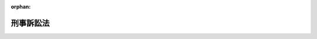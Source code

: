 .. _323AC0000000131_20250601_505AC0000000028:

:orphan:

==========
刑事訴訟法
==========

.. raw:: html
    
    
    <main id="contentsLaw" class="active">
    <div id="innerDocument" class="active">
    
    
    
    
    <div style="margin-bottom: 12px;">
    <div id="lawTitleNo" style="font-size: 1.067rem; font-weight: bold;" class="_shokanBoxParent">昭和二十三年法律第百三十一号<div class="_shokanBox"></div>
    <div class="_inyoBox" id="_inyo_"></div>
    </div>
    <div id="lawTitle" style="margin-left: 3rem; font-size: 1.5rem; font-weight: bold; line-height: 1.25em;" class="_shokanBoxParent">
    <span data-xpath="">刑事訴訟法</span><div class="_shokanBox" id="_shokan_"><div class="_shokanBtnIcons"></div></div>
    <div class="_inyoBox" id="_inyo_"></div>
    </div>
    </div><section id="TOC" class="active TOC"><div class="_div_TOCLabel _shokanBoxParent">
    <span data-xpath="">目次</span><div class="_shokanBox" id="_shokan_"><div class="_shokanBtnIcons"></div></div>
    <div class="_inyoBox" id="_inyo_"></div>
    </div>
    <div class="_div_TOCPart _shokanBoxParent">
    <div class="TOCPartTitle xpathTarget xpath：／Law［1］／LawBody［1］／TOC［1］／TOCPart［1］／PartTitle［1］">第一編　総則<span data-xpath="">（第一条）</span>
    </div>
    <div class="_shokanBox"></div>
    <div class="_inyoBox"></div>
    </div>
    <div class="_div_TOCChapter _shokanBoxParent" style="margin-left: 1em;">
    <div class="TOCChapterTitle xpathTarget xpath：／Law［1］／LawBody［1］／TOC［1］／TOCPart［1］／TOCChapter［1］／ChapterTitle［1］">第一章　裁判所の管轄<span data-xpath="">（第二条―第十九条）</span>
    </div>
    <div class="_shokanBox"><div class="_inyoBox"></div></div>
    </div>
    <div class="_div_TOCChapter _shokanBoxParent" style="margin-left: 1em;">
    <div class="TOCChapterTitle xpathTarget xpath：／Law［1］／LawBody［1］／TOC［1］／TOCPart［1］／TOCChapter［2］／ChapterTitle［1］">第二章　裁判所職員の除斥及び忌避<span data-xpath="">（第二十条―第二十六条）</span>
    </div>
    <div class="_shokanBox"><div class="_inyoBox"></div></div>
    </div>
    <div class="_div_TOCChapter _shokanBoxParent" style="margin-left: 1em;">
    <div class="TOCChapterTitle xpathTarget xpath：／Law［1］／LawBody［1］／TOC［1］／TOCPart［1］／TOCChapter［3］／ChapterTitle［1］">第三章　訴訟能力<span data-xpath="">（第二十七条―第二十九条）</span>
    </div>
    <div class="_shokanBox"><div class="_inyoBox"></div></div>
    </div>
    <div class="_div_TOCChapter _shokanBoxParent" style="margin-left: 1em;">
    <div class="TOCChapterTitle xpathTarget xpath：／Law［1］／LawBody［1］／TOC［1］／TOCPart［1］／TOCChapter［4］／ChapterTitle［1］">第四章　弁護及び補佐<span data-xpath="">（第三十条―第四十二条）</span>
    </div>
    <div class="_shokanBox"><div class="_inyoBox"></div></div>
    </div>
    <div class="_div_TOCChapter _shokanBoxParent" style="margin-left: 1em;">
    <div class="TOCChapterTitle xpathTarget xpath：／Law［1］／LawBody［1］／TOC［1］／TOCPart［1］／TOCChapter［5］／ChapterTitle［1］">第五章　裁判<span data-xpath="">（第四十三条―第四十六条）</span>
    </div>
    <div class="_shokanBox"><div class="_inyoBox"></div></div>
    </div>
    <div class="_div_TOCChapter _shokanBoxParent" style="margin-left: 1em;">
    <div class="TOCChapterTitle xpathTarget xpath：／Law［1］／LawBody［1］／TOC［1］／TOCPart［1］／TOCChapter［6］／ChapterTitle［1］">第六章　書類及び送達<span data-xpath="">（第四十七条―第五十四条）</span>
    </div>
    <div class="_shokanBox"><div class="_inyoBox"></div></div>
    </div>
    <div class="_div_TOCChapter _shokanBoxParent" style="margin-left: 1em;">
    <div class="TOCChapterTitle xpathTarget xpath：／Law［1］／LawBody［1］／TOC［1］／TOCPart［1］／TOCChapter［7］／ChapterTitle［1］">第七章　期間<span data-xpath="">（第五十五条・第五十六条）</span>
    </div>
    <div class="_shokanBox"><div class="_inyoBox"></div></div>
    </div>
    <div class="_div_TOCChapter _shokanBoxParent" style="margin-left: 1em;">
    <div class="TOCChapterTitle xpathTarget xpath：／Law［1］／LawBody［1］／TOC［1］／TOCPart［1］／TOCChapter［8］／ChapterTitle［1］">第八章　被告人の召喚、勾引及び勾留<span data-xpath="">（第五十七条―第九十八条の二十四）</span>
    </div>
    <div class="_shokanBox"><div class="_inyoBox"></div></div>
    </div>
    <div class="_div_TOCChapter _shokanBoxParent" style="margin-left: 1em;">
    <div class="TOCChapterTitle xpathTarget xpath：／Law［1］／LawBody［1］／TOC［1］／TOCPart［1］／TOCChapter［9］／ChapterTitle［1］">第九章　押収及び捜索<span data-xpath="">（第九十九条―第百二十七条）</span>
    </div>
    <div class="_shokanBox"><div class="_inyoBox"></div></div>
    </div>
    <div class="_div_TOCChapter _shokanBoxParent" style="margin-left: 1em;">
    <div class="TOCChapterTitle xpathTarget xpath：／Law［1］／LawBody［1］／TOC［1］／TOCPart［1］／TOCChapter［10］／ChapterTitle［1］">第十章　検証<span data-xpath="">（第百二十八条―第百四十二条）</span>
    </div>
    <div class="_shokanBox"><div class="_inyoBox"></div></div>
    </div>
    <div class="_div_TOCChapter _shokanBoxParent" style="margin-left: 1em;">
    <div class="TOCChapterTitle xpathTarget xpath：／Law［1］／LawBody［1］／TOC［1］／TOCPart［1］／TOCChapter［11］／ChapterTitle［1］">第十一章　証人尋問<span data-xpath="">（第百四十三条―第百六十四条）</span>
    </div>
    <div class="_shokanBox"><div class="_inyoBox"></div></div>
    </div>
    <div class="_div_TOCChapter _shokanBoxParent" style="margin-left: 1em;">
    <div class="TOCChapterTitle xpathTarget xpath：／Law［1］／LawBody［1］／TOC［1］／TOCPart［1］／TOCChapter［12］／ChapterTitle［1］">第十二章　鑑定<span data-xpath="">（第百六十五条―第百七十四条）</span>
    </div>
    <div class="_shokanBox"><div class="_inyoBox"></div></div>
    </div>
    <div class="_div_TOCChapter _shokanBoxParent" style="margin-left: 1em;">
    <div class="TOCChapterTitle xpathTarget xpath：／Law［1］／LawBody［1］／TOC［1］／TOCPart［1］／TOCChapter［13］／ChapterTitle［1］">第十三章　通訳及び翻訳<span data-xpath="">（第百七十五条―第百七十八条）</span>
    </div>
    <div class="_shokanBox"><div class="_inyoBox"></div></div>
    </div>
    <div class="_div_TOCChapter _shokanBoxParent" style="margin-left: 1em;">
    <div class="TOCChapterTitle xpathTarget xpath：／Law［1］／LawBody［1］／TOC［1］／TOCPart［1］／TOCChapter［14］／ChapterTitle［1］">第十四章　証拠保全<span data-xpath="">（第百七十九条・第百八十条）</span>
    </div>
    <div class="_shokanBox"><div class="_inyoBox"></div></div>
    </div>
    <div class="_div_TOCChapter _shokanBoxParent" style="margin-left: 1em;">
    <div class="TOCChapterTitle xpathTarget xpath：／Law［1］／LawBody［1］／TOC［1］／TOCPart［1］／TOCChapter［15］／ChapterTitle［1］">第十五章　訴訟費用<span data-xpath="">（第百八十一条―第百八十八条）</span>
    </div>
    <div class="_shokanBox"><div class="_inyoBox"></div></div>
    </div>
    <div class="_div_TOCChapter _shokanBoxParent" style="margin-left: 1em;">
    <div class="TOCChapterTitle xpathTarget xpath：／Law［1］／LawBody［1］／TOC［1］／TOCPart［1］／TOCChapter［16］／ChapterTitle［1］">第十六章　費用の補償<span data-xpath="">（第百八十八条の二―第百八十八条の七）</span>
    </div>
    <div class="_shokanBox"><div class="_inyoBox"></div></div>
    </div>
    <div class="_div_TOCPart _shokanBoxParent">
    <div class="TOCPartTitle xpathTarget xpath：／Law［1］／LawBody［1］／TOC［1］／TOCPart［2］／PartTitle［1］">第二編　第一審</div>
    <div class="_shokanBox"></div>
    <div class="_inyoBox"></div>
    </div>
    <div class="_div_TOCChapter _shokanBoxParent" style="margin-left: 1em;">
    <div class="TOCChapterTitle xpathTarget xpath：／Law［1］／LawBody［1］／TOC［1］／TOCPart［2］／TOCChapter［1］／ChapterTitle［1］">第一章　捜査<span data-xpath="">（第百八十九条―第二百四十六条）</span>
    </div>
    <div class="_shokanBox"><div class="_inyoBox"></div></div>
    </div>
    <div class="_div_TOCChapter _shokanBoxParent" style="margin-left: 1em;">
    <div class="TOCChapterTitle xpathTarget xpath：／Law［1］／LawBody［1］／TOC［1］／TOCPart［2］／TOCChapter［2］／ChapterTitle［1］">第二章　公訴<span data-xpath="">（第二百四十七条―第二百七十条）</span>
    </div>
    <div class="_shokanBox"><div class="_inyoBox"></div></div>
    </div>
    <div class="_div_TOCChapter _shokanBoxParent" style="margin-left: 1em;">
    <div class="TOCChapterTitle xpathTarget xpath：／Law［1］／LawBody［1］／TOC［1］／TOCPart［2］／TOCChapter［3］／ChapterTitle［1］">第三章　公判</div>
    <div class="_shokanBox"><div class="_inyoBox"></div></div>
    </div>
    <div class="_div_TOCSection _shokanBoxParent" style="margin-left: 2em;">
    <div class="TOCSectionTitle xpathTarget xpath：／Law［1］／LawBody［1］／TOC［1］／TOCPart［2］／TOCChapter［3］／TOCSection［1］／SectionTitle［1］">第一節　公判準備及び公判手続<span data-xpath="">（第二百七十一条―第三百十六条）</span>
    </div>
    <div class="_shokanBox"></div>
    <div class="_inyoBox"></div>
    </div>
    <div class="_div_TOCSection _shokanBoxParent" style="margin-left: 2em;">
    <div class="TOCSectionTitle xpathTarget xpath：／Law［1］／LawBody［1］／TOC［1］／TOCPart［2］／TOCChapter［3］／TOCSection［2］／SectionTitle［1］">第二節　争点及び証拠の整理手続</div>
    <div class="_shokanBox"></div>
    <div class="_inyoBox"></div>
    </div>
    <div class="_div_TOCSubsection _shokanBoxParent" style="margin-left: 3em;">
    <div class="TOCSubsectionTitle xpathTarget xpath：／Law［1］／LawBody［1］／TOC［1］／TOCPart［2］／TOCChapter［3］／TOCSection［2］／TOCSubsection［1］／SubsectionTitle［1］">第一款　公判前整理手続</div>
    <div class="_shokanBox"></div>
    <div class="_inyoBox"></div>
    </div>
    <div class="_div_TOCDivision _shokanBoxParent" style="margin-left: 4em;">
    <div class="TOCDivisionTitle xpathTarget xpath：／Law［1］／LawBody［1］／TOC［1］／TOCPart［2］／TOCChapter［3］／TOCSection［2］／TOCSubsection［1］／TOCDivision［1］／DivisionTitle［1］">第一目　通則<span data-xpath="">（第三百十六条の二―第三百十六条の十二）</span>
    </div>
    <div class="_shokanBox"></div>
    <div class="_inyoBox"></div>
    </div>
    <div class="_div_TOCDivision _shokanBoxParent" style="margin-left: 4em;">
    <div class="TOCDivisionTitle xpathTarget xpath：／Law［1］／LawBody［1］／TOC［1］／TOCPart［2］／TOCChapter［3］／TOCSection［2］／TOCSubsection［1］／TOCDivision［2］／DivisionTitle［1］">第二目　争点及び証拠の整理<span data-xpath="">（第三百十六条の十三―第三百十六条の二十四）</span>
    </div>
    <div class="_shokanBox"></div>
    <div class="_inyoBox"></div>
    </div>
    <div class="_div_TOCDivision _shokanBoxParent" style="margin-left: 4em;">
    <div class="TOCDivisionTitle xpathTarget xpath：／Law［1］／LawBody［1］／TOC［1］／TOCPart［2］／TOCChapter［3］／TOCSection［2］／TOCSubsection［1］／TOCDivision［3］／DivisionTitle［1］">第三目　証拠開示に関する裁定<span data-xpath="">（第三百十六条の二十五―第三百十六条の二十七）</span>
    </div>
    <div class="_shokanBox"></div>
    <div class="_inyoBox"></div>
    </div>
    <div class="_div_TOCSubsection _shokanBoxParent" style="margin-left: 3em;">
    <div class="TOCSubsectionTitle xpathTarget xpath：／Law［1］／LawBody［1］／TOC［1］／TOCPart［2］／TOCChapter［3］／TOCSection［2］／TOCSubsection［2］／SubsectionTitle［1］">第二款　期日間整理手続<span data-xpath="">（第三百十六条の二十八）</span>
    </div>
    <div class="_shokanBox"></div>
    <div class="_inyoBox"></div>
    </div>
    <div class="_div_TOCSubsection _shokanBoxParent" style="margin-left: 3em;">
    <div class="TOCSubsectionTitle xpathTarget xpath：／Law［1］／LawBody［1］／TOC［1］／TOCPart［2］／TOCChapter［3］／TOCSection［2］／TOCSubsection［3］／SubsectionTitle［1］">第三款　公判手続の特例<span data-xpath="">（第三百十六条の二十九―第三百十六条の三十二）</span>
    </div>
    <div class="_shokanBox"></div>
    <div class="_inyoBox"></div>
    </div>
    <div class="_div_TOCSection _shokanBoxParent" style="margin-left: 2em;">
    <div class="TOCSectionTitle xpathTarget xpath：／Law［1］／LawBody［1］／TOC［1］／TOCPart［2］／TOCChapter［3］／TOCSection［3］／SectionTitle［1］">第三節　被害者参加<span data-xpath="">（第三百十六条の三十三―第三百十六条の三十九）</span>
    </div>
    <div class="_shokanBox"></div>
    <div class="_inyoBox"></div>
    </div>
    <div class="_div_TOCSection _shokanBoxParent" style="margin-left: 2em;">
    <div class="TOCSectionTitle xpathTarget xpath：／Law［1］／LawBody［1］／TOC［1］／TOCPart［2］／TOCChapter［3］／TOCSection［4］／SectionTitle［1］">第四節　証拠<span data-xpath="">（第三百十七条―第三百二十八条）</span>
    </div>
    <div class="_shokanBox"></div>
    <div class="_inyoBox"></div>
    </div>
    <div class="_div_TOCSection _shokanBoxParent" style="margin-left: 2em;">
    <div class="TOCSectionTitle xpathTarget xpath：／Law［1］／LawBody［1］／TOC［1］／TOCPart［2］／TOCChapter［3］／TOCSection［5］／SectionTitle［1］">第五節　公判の裁判<span data-xpath="">（第三百二十九条―第三百五十条）</span>
    </div>
    <div class="_shokanBox"></div>
    <div class="_inyoBox"></div>
    </div>
    <div class="_div_TOCChapter _shokanBoxParent" style="margin-left: 1em;">
    <div class="TOCChapterTitle xpathTarget xpath：／Law［1］／LawBody［1］／TOC［1］／TOCPart［2］／TOCChapter［4］／ChapterTitle［1］">第四章　証拠収集等への協力及び訴追に関する合意</div>
    <div class="_shokanBox"><div class="_inyoBox"></div></div>
    </div>
    <div class="_div_TOCSection _shokanBoxParent" style="margin-left: 2em;">
    <div class="TOCSectionTitle xpathTarget xpath：／Law［1］／LawBody［1］／TOC［1］／TOCPart［2］／TOCChapter［4］／TOCSection［1］／SectionTitle［1］">第一節　合意及び協議の手続<span data-xpath="">（第三百五十条の二―第三百五十条の六）</span>
    </div>
    <div class="_shokanBox"></div>
    <div class="_inyoBox"></div>
    </div>
    <div class="_div_TOCSection _shokanBoxParent" style="margin-left: 2em;">
    <div class="TOCSectionTitle xpathTarget xpath：／Law［1］／LawBody［1］／TOC［1］／TOCPart［2］／TOCChapter［4］／TOCSection［2］／SectionTitle［1］">第二節　公判手続の特例<span data-xpath="">（第三百五十条の七―第三百五十条の九）</span>
    </div>
    <div class="_shokanBox"></div>
    <div class="_inyoBox"></div>
    </div>
    <div class="_div_TOCSection _shokanBoxParent" style="margin-left: 2em;">
    <div class="TOCSectionTitle xpathTarget xpath：／Law［1］／LawBody［1］／TOC［1］／TOCPart［2］／TOCChapter［4］／TOCSection［3］／SectionTitle［1］">第三節　合意の終了<span data-xpath="">（第三百五十条の十―第三百五十条の十二）</span>
    </div>
    <div class="_shokanBox"></div>
    <div class="_inyoBox"></div>
    </div>
    <div class="_div_TOCSection _shokanBoxParent" style="margin-left: 2em;">
    <div class="TOCSectionTitle xpathTarget xpath：／Law［1］／LawBody［1］／TOC［1］／TOCPart［2］／TOCChapter［4］／TOCSection［4］／SectionTitle［1］">第四節　合意の履行の確保<span data-xpath="">（第三百五十条の十三―第三百五十条の十五）</span>
    </div>
    <div class="_shokanBox"></div>
    <div class="_inyoBox"></div>
    </div>
    <div class="_div_TOCChapter _shokanBoxParent" style="margin-left: 1em;">
    <div class="TOCChapterTitle xpathTarget xpath：／Law［1］／LawBody［1］／TOC［1］／TOCPart［2］／TOCChapter［5］／ChapterTitle［1］">第五章　即決裁判手続</div>
    <div class="_shokanBox"><div class="_inyoBox"></div></div>
    </div>
    <div class="_div_TOCSection _shokanBoxParent" style="margin-left: 2em;">
    <div class="TOCSectionTitle xpathTarget xpath：／Law［1］／LawBody［1］／TOC［1］／TOCPart［2］／TOCChapter［5］／TOCSection［1］／SectionTitle［1］">第一節　即決裁判手続の申立て<span data-xpath="">（第三百五十条の十六・第三百五十条の十七）</span>
    </div>
    <div class="_shokanBox"></div>
    <div class="_inyoBox"></div>
    </div>
    <div class="_div_TOCSection _shokanBoxParent" style="margin-left: 2em;">
    <div class="TOCSectionTitle xpathTarget xpath：／Law［1］／LawBody［1］／TOC［1］／TOCPart［2］／TOCChapter［5］／TOCSection［2］／SectionTitle［1］">第二節　公判準備及び公判手続の特例<span data-xpath="">（第三百五十条の十八―第三百五十条の二十六）</span>
    </div>
    <div class="_shokanBox"></div>
    <div class="_inyoBox"></div>
    </div>
    <div class="_div_TOCSection _shokanBoxParent" style="margin-left: 2em;">
    <div class="TOCSectionTitle xpathTarget xpath：／Law［1］／LawBody［1］／TOC［1］／TOCPart［2］／TOCChapter［5］／TOCSection［3］／SectionTitle［1］">第三節　証拠の特例<span data-xpath="">（第三百五十条の二十七）</span>
    </div>
    <div class="_shokanBox"></div>
    <div class="_inyoBox"></div>
    </div>
    <div class="_div_TOCSection _shokanBoxParent" style="margin-left: 2em;">
    <div class="TOCSectionTitle xpathTarget xpath：／Law［1］／LawBody［1］／TOC［1］／TOCPart［2］／TOCChapter［5］／TOCSection［4］／SectionTitle［1］">第四節　公判の裁判の特例<span data-xpath="">（第三百五十条の二十八・第三百五十条の二十九）</span>
    </div>
    <div class="_shokanBox"></div>
    <div class="_inyoBox"></div>
    </div>
    <div class="_div_TOCPart _shokanBoxParent">
    <div class="TOCPartTitle xpathTarget xpath：／Law［1］／LawBody［1］／TOC［1］／TOCPart［3］／PartTitle［1］">第三編　上訴</div>
    <div class="_shokanBox"></div>
    <div class="_inyoBox"></div>
    </div>
    <div class="_div_TOCChapter _shokanBoxParent" style="margin-left: 1em;">
    <div class="TOCChapterTitle xpathTarget xpath：／Law［1］／LawBody［1］／TOC［1］／TOCPart［3］／TOCChapter［1］／ChapterTitle［1］">第一章　通則<span data-xpath="">（第三百五十一条―第三百七十一条）</span>
    </div>
    <div class="_shokanBox"><div class="_inyoBox"></div></div>
    </div>
    <div class="_div_TOCChapter _shokanBoxParent" style="margin-left: 1em;">
    <div class="TOCChapterTitle xpathTarget xpath：／Law［1］／LawBody［1］／TOC［1］／TOCPart［3］／TOCChapter［2］／ChapterTitle［1］">第二章　控訴<span data-xpath="">（第三百七十二条―第四百四条）</span>
    </div>
    <div class="_shokanBox"><div class="_inyoBox"></div></div>
    </div>
    <div class="_div_TOCChapter _shokanBoxParent" style="margin-left: 1em;">
    <div class="TOCChapterTitle xpathTarget xpath：／Law［1］／LawBody［1］／TOC［1］／TOCPart［3］／TOCChapter［3］／ChapterTitle［1］">第三章　上告<span data-xpath="">（第四百五条―第四百十八条）</span>
    </div>
    <div class="_shokanBox"><div class="_inyoBox"></div></div>
    </div>
    <div class="_div_TOCChapter _shokanBoxParent" style="margin-left: 1em;">
    <div class="TOCChapterTitle xpathTarget xpath：／Law［1］／LawBody［1］／TOC［1］／TOCPart［3］／TOCChapter［4］／ChapterTitle［1］">第四章　抗告<span data-xpath="">（第四百十九条―第四百三十四条）</span>
    </div>
    <div class="_shokanBox"><div class="_inyoBox"></div></div>
    </div>
    <div class="_div_TOCPart _shokanBoxParent">
    <div class="TOCPartTitle xpathTarget xpath：／Law［1］／LawBody［1］／TOC［1］／TOCPart［4］／PartTitle［1］">第四編　再審<span data-xpath="">（第四百三十五条―第四百五十三条）</span>
    </div>
    <div class="_shokanBox"></div>
    <div class="_inyoBox"></div>
    </div>
    <div class="_div_TOCPart _shokanBoxParent">
    <div class="TOCPartTitle xpathTarget xpath：／Law［1］／LawBody［1］／TOC［1］／TOCPart［5］／PartTitle［1］">第五編　非常上告<span data-xpath="">（第四百五十四条―第四百六十条）</span>
    </div>
    <div class="_shokanBox"></div>
    <div class="_inyoBox"></div>
    </div>
    <div class="_div_TOCPart _shokanBoxParent">
    <div class="TOCPartTitle xpathTarget xpath：／Law［1］／LawBody［1］／TOC［1］／TOCPart［6］／PartTitle［1］">第六編　略式手続<span data-xpath="">（第四百六十一条―第四百七十条）</span>
    </div>
    <div class="_shokanBox"></div>
    <div class="_inyoBox"></div>
    </div>
    <div class="_div_TOCPart _shokanBoxParent">
    <div class="TOCPartTitle xpathTarget xpath：／Law［1］／LawBody［1］／TOC［1］／TOCPart［7］／PartTitle［1］">第七編　裁判の執行</div>
    <div class="_shokanBox"></div>
    <div class="_inyoBox"></div>
    </div>
    <div class="_div_TOCChapter _shokanBoxParent" style="margin-left: 1em;">
    <div class="TOCChapterTitle xpathTarget xpath：／Law［1］／LawBody［1］／TOC［1］／TOCPart［7］／TOCChapter［1］／ChapterTitle［1］">第一章　裁判の執行の手続<span data-xpath="">（第四百七十一条―第五百六条）</span>
    </div>
    <div class="_shokanBox"><div class="_inyoBox"></div></div>
    </div>
    <div class="_div_TOCChapter _shokanBoxParent" style="margin-left: 1em;">
    <div class="TOCChapterTitle xpathTarget xpath：／Law［1］／LawBody［1］／TOC［1］／TOCPart［7］／TOCChapter［2］／ChapterTitle［1］">第二章　裁判の執行に関する調査<span data-xpath="">（第五百七条―第五百十六条）</span>
    </div>
    <div class="_shokanBox"><div class="_inyoBox"></div></div>
    </div>
    <div class="_div_TOCSupplProvision _shokanBoxParent" style="margin-left: 1em;">
    <span data-xpath="">附則</span><div class="_shokanBox" id="_shokan_"><div class="_shokanBtnIcons"></div></div>
    <div class="_inyoBox" id="_inyo_"></div>
    </div></section><section id="MainProvision" class="active MainProvision"><section id="" class="active Part followingPart Part"><div style="margin-left: 2em; font-weight: bold;" class="_div_PartTitle PartTitle _shokanBoxParent">
    <div class="PartTitle">第一編　総則</div>
    <div class="_shokanBox" id="_shokan_"><div class="_shokanBtnIcons"></div></div>
    <div class="_inyoBox" id="_inyo_"></div>
    </div></section><section id="" class="active Article"><div style="margin-left: 1em; text-indent: -1em;" id="" class="_div_ArticleTitle _shokanBoxParent">
    <span style="font-weight: bold;">第一条</span>　<span data-xpath="">この法律は、刑事事件につき、公共の福祉の維持と個人の基本的人権の保障とを全うしつつ、事案の真相を明らかにし、刑罰法令を適正且つ迅速に適用実現することを目的とする。</span><div class="_shokanBox" id="_shokan_"><div class="_shokanBtnIcons"></div></div>
    <div class="_inyoBox" id="_inyo_"></div>
    </div></section><section id="" class="active Chapter"><div style="margin-left: 3em; font-weight: bold;" class="ChapterTitle _div_ChapterTitle _shokanBoxParent">
    <div class="ChapterTitle">第一章　裁判所の管轄</div>
    <div class="_shokanBox" id="_shokan_"><div class="_shokanBtnIcons"></div></div>
    <div class="_inyoBox" id="_inyo_"></div>
    </div></section><section id="" class="active Article"><div style="margin-left: 1em; text-indent: -1em;" id="" class="_div_ArticleTitle _shokanBoxParent">
    <span style="font-weight: bold;">第二条</span>　<span data-xpath="">裁判所の土地管轄は、犯罪地又は被告人の住所、居所若しくは現在地による。</span><div class="_shokanBox" id="_shokan_"><div class="_shokanBtnIcons"></div></div>
    <div class="_inyoBox" id="_inyo_"></div>
    </div>
    <div style="margin-left: 1em; text-indent: -1em;" class="_div_ParagraphSentence _shokanBoxParent">
    <span style="font-weight: bold;">②</span>　<span data-xpath="">国外に在る日本船舶内で犯した罪については、前項に規定する地の外、その船舶の船籍の所在地又は犯罪後その船舶の寄泊した地による。</span><div class="_shokanBox" id="_shokan_"><div class="_shokanBtnIcons"></div></div>
    <div class="_inyoBox" id="_inyo_"></div>
    </div>
    <div style="margin-left: 1em; text-indent: -1em;" class="_div_ParagraphSentence _shokanBoxParent">
    <span style="font-weight: bold;">③</span>　<span data-xpath="">国外に在る日本航空機内で犯した罪については、第一項に規定する地の外、犯罪後その航空機の着陸（着水を含む。）した地による。</span><div class="_shokanBox" id="_shokan_"><div class="_shokanBtnIcons"></div></div>
    <div class="_inyoBox" id="_inyo_"></div>
    </div></section><section id="" class="active Article"><div style="margin-left: 1em; text-indent: -1em;" id="" class="_div_ArticleTitle _shokanBoxParent">
    <span style="font-weight: bold;">第三条</span>　<span data-xpath="">事物管轄を異にする数個の事件が関連するときは、上級の裁判所は、併せてこれを管轄することができる。</span><div class="_shokanBox" id="_shokan_"><div class="_shokanBtnIcons"></div></div>
    <div class="_inyoBox" id="_inyo_"></div>
    </div>
    <div style="margin-left: 1em; text-indent: -1em;" class="_div_ParagraphSentence _shokanBoxParent">
    <span style="font-weight: bold;">②</span>　<span data-xpath="">高等裁判所の特別権限に属する事件と他の事件とが関連するときは、高等裁判所は、併せてこれを管轄することができる。</span><div class="_shokanBox" id="_shokan_"><div class="_shokanBtnIcons"></div></div>
    <div class="_inyoBox" id="_inyo_"></div>
    </div></section><section id="" class="active Article"><div style="margin-left: 1em; text-indent: -1em;" id="" class="_div_ArticleTitle _shokanBoxParent">
    <span style="font-weight: bold;">第四条</span>　<span data-xpath="">事物管轄を異にする数個の関連事件が上級の裁判所に係属する場合において、併せて審判することを必要としないものがあるときは、上級の裁判所は、決定で管轄権を有する下級の裁判所にこれを移送することができる。</span><div class="_shokanBox" id="_shokan_"><div class="_shokanBtnIcons"></div></div>
    <div class="_inyoBox" id="_inyo_"></div>
    </div></section><section id="" class="active Article"><div style="margin-left: 1em; text-indent: -1em;" id="" class="_div_ArticleTitle _shokanBoxParent">
    <span style="font-weight: bold;">第五条</span>　<span data-xpath="">数個の関連事件が各別に上級の裁判所及び下級の裁判所に係属するときは、事物管轄にかかわらず、上級の裁判所は、決定で下級の裁判所の管轄に属する事件を併せて審判することができる。</span><div class="_shokanBox" id="_shokan_"><div class="_shokanBtnIcons"></div></div>
    <div class="_inyoBox" id="_inyo_"></div>
    </div>
    <div style="margin-left: 1em; text-indent: -1em;" class="_div_ParagraphSentence _shokanBoxParent">
    <span style="font-weight: bold;">②</span>　<span data-xpath="">高等裁判所の特別権限に属する事件が高等裁判所に係属し、これと関連する事件が下級の裁判所に係属するときは、高等裁判所は、決定で下級の裁判所の管轄に属する事件を併せて審判することができる。</span><div class="_shokanBox" id="_shokan_"><div class="_shokanBtnIcons"></div></div>
    <div class="_inyoBox" id="_inyo_"></div>
    </div></section><section id="" class="active Article"><div style="margin-left: 1em; text-indent: -1em;" id="" class="_div_ArticleTitle _shokanBoxParent">
    <span style="font-weight: bold;">第六条</span>　<span data-xpath="">土地管轄を異にする数個の事件が関連するときは、一個の事件につき管轄権を有する裁判所は、併せて他の事件を管轄することができる。</span><span data-xpath="">但し、他の法律の規定により特定の裁判所の管轄に属する事件は、これを管轄することができない。</span><div class="_shokanBox" id="_shokan_"><div class="_shokanBtnIcons"></div></div>
    <div class="_inyoBox" id="_inyo_"></div>
    </div></section><section id="" class="active Article"><div style="margin-left: 1em; text-indent: -1em;" id="" class="_div_ArticleTitle _shokanBoxParent">
    <span style="font-weight: bold;">第七条</span>　<span data-xpath="">土地管轄を異にする数個の関連事件が同一裁判所に係属する場合において、併せて審判することを必要としないものがあるときは、その裁判所は、決定で管轄権を有する他の裁判所にこれを移送することができる。</span><div class="_shokanBox" id="_shokan_"><div class="_shokanBtnIcons"></div></div>
    <div class="_inyoBox" id="_inyo_"></div>
    </div></section><section id="" class="active Article"><div style="margin-left: 1em; text-indent: -1em;" id="" class="_div_ArticleTitle _shokanBoxParent">
    <span style="font-weight: bold;">第八条</span>　<span data-xpath="">数個の関連事件が各別に事物管轄を同じくする数個の裁判所に係属するときは、各裁判所は、検察官又は被告人の請求により、決定でこれを一の裁判所に併合することができる。</span><div class="_shokanBox" id="_shokan_"><div class="_shokanBtnIcons"></div></div>
    <div class="_inyoBox" id="_inyo_"></div>
    </div>
    <div style="margin-left: 1em; text-indent: -1em;" class="_div_ParagraphSentence _shokanBoxParent">
    <span style="font-weight: bold;">②</span>　<span data-xpath="">前項の場合において各裁判所の決定が一致しないときは、各裁判所に共通する直近上級の裁判所は、検察官又は被告人の請求により、決定で事件を一の裁判所に併合することができる。</span><div class="_shokanBox" id="_shokan_"><div class="_shokanBtnIcons"></div></div>
    <div class="_inyoBox" id="_inyo_"></div>
    </div></section><section id="" class="active Article"><div style="margin-left: 1em; text-indent: -1em;" id="" class="_div_ArticleTitle _shokanBoxParent">
    <span style="font-weight: bold;">第九条</span>　<span data-xpath="">数個の事件は、左の場合に関連するものとする。</span><div class="_shokanBox" id="_shokan_"><div class="_shokanBtnIcons"></div></div>
    <div class="_inyoBox" id="_inyo_"></div>
    </div>
    <div id="" style="margin-left: 2em; text-indent: -1em;" class="_div_ItemSentence _shokanBoxParent">
    <span style="font-weight: bold;">一</span>　<span data-xpath="">一人が数罪を犯したとき。</span><div class="_shokanBox" id="_shokan_"><div class="_shokanBtnIcons"></div></div>
    <div class="_inyoBox" id="_inyo_"></div>
    </div>
    <div id="" style="margin-left: 2em; text-indent: -1em;" class="_div_ItemSentence _shokanBoxParent">
    <span style="font-weight: bold;">二</span>　<span data-xpath="">数人が共に同一又は別個の罪を犯したとき。</span><div class="_shokanBox" id="_shokan_"><div class="_shokanBtnIcons"></div></div>
    <div class="_inyoBox" id="_inyo_"></div>
    </div>
    <div id="" style="margin-left: 2em; text-indent: -1em;" class="_div_ItemSentence _shokanBoxParent">
    <span style="font-weight: bold;">三</span>　<span data-xpath="">数人が通謀して各別に罪を犯したとき。</span><div class="_shokanBox" id="_shokan_"><div class="_shokanBtnIcons"></div></div>
    <div class="_inyoBox" id="_inyo_"></div>
    </div>
    <div style="margin-left: 1em; text-indent: -1em;" class="_div_ParagraphSentence _shokanBoxParent">
    <span style="font-weight: bold;">②</span>　<span data-xpath="">犯人蔵匿の罪、証憑湮滅の罪、偽証の罪、虚偽の鑑定通訳の罪及び贓物に関する罪とその本犯の罪とは、共に犯したものとみなす。</span><div class="_shokanBox" id="_shokan_"><div class="_shokanBtnIcons"></div></div>
    <div class="_inyoBox" id="_inyo_"></div>
    </div></section><section id="" class="active Article"><div style="margin-left: 1em; text-indent: -1em;" id="" class="_div_ArticleTitle _shokanBoxParent">
    <span style="font-weight: bold;">第十条</span>　<span data-xpath="">同一事件が事物管轄を異にする数個の裁判所に係属するときは、上級の裁判所が、これを審判する。</span><div class="_shokanBox" id="_shokan_"><div class="_shokanBtnIcons"></div></div>
    <div class="_inyoBox" id="_inyo_"></div>
    </div>
    <div style="margin-left: 1em; text-indent: -1em;" class="_div_ParagraphSentence _shokanBoxParent">
    <span style="font-weight: bold;">②</span>　<span data-xpath="">上級の裁判所は、検察官又は被告人の請求により、決定で管轄権を有する下級の裁判所にその事件を審判させることができる。</span><div class="_shokanBox" id="_shokan_"><div class="_shokanBtnIcons"></div></div>
    <div class="_inyoBox" id="_inyo_"></div>
    </div></section><section id="" class="active Article"><div style="margin-left: 1em; text-indent: -1em;" id="" class="_div_ArticleTitle _shokanBoxParent">
    <span style="font-weight: bold;">第十一条</span>　<span data-xpath="">同一事件が事物管轄を同じくする数個の裁判所に係属するときは、最初に公訴を受けた裁判所が、これを審判する。</span><div class="_shokanBox" id="_shokan_"><div class="_shokanBtnIcons"></div></div>
    <div class="_inyoBox" id="_inyo_"></div>
    </div>
    <div style="margin-left: 1em; text-indent: -1em;" class="_div_ParagraphSentence _shokanBoxParent">
    <span style="font-weight: bold;">②</span>　<span data-xpath="">各裁判所に共通する直近上級の裁判所は、検察官又は被告人の請求により、決定で後に公訴を受けた裁判所にその事件を審判させることができる。</span><div class="_shokanBox" id="_shokan_"><div class="_shokanBtnIcons"></div></div>
    <div class="_inyoBox" id="_inyo_"></div>
    </div></section><section id="" class="active Article"><div style="margin-left: 1em; text-indent: -1em;" id="" class="_div_ArticleTitle _shokanBoxParent">
    <span style="font-weight: bold;">第十二条</span>　<span data-xpath="">裁判所は、事実発見のため必要があるときは、管轄区域外で職務を行うことができる。</span><div class="_shokanBox" id="_shokan_"><div class="_shokanBtnIcons"></div></div>
    <div class="_inyoBox" id="_inyo_"></div>
    </div>
    <div style="margin-left: 1em; text-indent: -1em;" class="_div_ParagraphSentence _shokanBoxParent">
    <span style="font-weight: bold;">②</span>　<span data-xpath="">前項の規定は、受命裁判官にこれを準用する。</span><div class="_shokanBox" id="_shokan_"><div class="_shokanBtnIcons"></div></div>
    <div class="_inyoBox" id="_inyo_"></div>
    </div></section><section id="" class="active Article"><div style="margin-left: 1em; text-indent: -1em;" id="" class="_div_ArticleTitle _shokanBoxParent">
    <span style="font-weight: bold;">第十三条</span>　<span data-xpath="">訴訟手続は、管轄違の理由によつては、その効力を失わない。</span><div class="_shokanBox" id="_shokan_"><div class="_shokanBtnIcons"></div></div>
    <div class="_inyoBox" id="_inyo_"></div>
    </div></section><section id="" class="active Article"><div style="margin-left: 1em; text-indent: -1em;" id="" class="_div_ArticleTitle _shokanBoxParent">
    <span style="font-weight: bold;">第十四条</span>　<span data-xpath="">裁判所は、管轄権を有しないときでも、急速を要する場合には、事実発見のため必要な処分をすることができる。</span><div class="_shokanBox" id="_shokan_"><div class="_shokanBtnIcons"></div></div>
    <div class="_inyoBox" id="_inyo_"></div>
    </div>
    <div style="margin-left: 1em; text-indent: -1em;" class="_div_ParagraphSentence _shokanBoxParent">
    <span style="font-weight: bold;">②</span>　<span data-xpath="">前項の規定は、受命裁判官にこれを準用する。</span><div class="_shokanBox" id="_shokan_"><div class="_shokanBtnIcons"></div></div>
    <div class="_inyoBox" id="_inyo_"></div>
    </div></section><section id="" class="active Article"><div style="margin-left: 1em; text-indent: -1em;" id="" class="_div_ArticleTitle _shokanBoxParent">
    <span style="font-weight: bold;">第十五条</span>　<span data-xpath="">検察官は、左の場合には、関係のある第一審裁判所に共通する直近上級の裁判所に管轄指定の請求をしなければならない。</span><div class="_shokanBox" id="_shokan_"><div class="_shokanBtnIcons"></div></div>
    <div class="_inyoBox" id="_inyo_"></div>
    </div>
    <div id="" style="margin-left: 2em; text-indent: -1em;" class="_div_ItemSentence _shokanBoxParent">
    <span style="font-weight: bold;">一</span>　<span data-xpath="">裁判所の管轄区域が明らかでないため管轄裁判所が定まらないとき。</span><div class="_shokanBox" id="_shokan_"><div class="_shokanBtnIcons"></div></div>
    <div class="_inyoBox" id="_inyo_"></div>
    </div>
    <div id="" style="margin-left: 2em; text-indent: -1em;" class="_div_ItemSentence _shokanBoxParent">
    <span style="font-weight: bold;">二</span>　<span data-xpath="">管轄違を言い渡した裁判が確定した事件について他に管轄裁判所がないとき。</span><div class="_shokanBox" id="_shokan_"><div class="_shokanBtnIcons"></div></div>
    <div class="_inyoBox" id="_inyo_"></div>
    </div></section><section id="" class="active Article"><div style="margin-left: 1em; text-indent: -1em;" id="" class="_div_ArticleTitle _shokanBoxParent">
    <span style="font-weight: bold;">第十六条</span>　<span data-xpath="">法律による管轄裁判所がないとき、又はこれを知ることができないときは、検事総長は、最高裁判所に管轄指定の請求をしなければならない。</span><div class="_shokanBox" id="_shokan_"><div class="_shokanBtnIcons"></div></div>
    <div class="_inyoBox" id="_inyo_"></div>
    </div></section><section id="" class="active Article"><div style="margin-left: 1em; text-indent: -1em;" id="" class="_div_ArticleTitle _shokanBoxParent">
    <span style="font-weight: bold;">第十七条</span>　<span data-xpath="">検察官は、左の場合には、直近上級の裁判所に管轄移転の請求をしなければならない。</span><div class="_shokanBox" id="_shokan_"><div class="_shokanBtnIcons"></div></div>
    <div class="_inyoBox" id="_inyo_"></div>
    </div>
    <div id="" style="margin-left: 2em; text-indent: -1em;" class="_div_ItemSentence _shokanBoxParent">
    <span style="font-weight: bold;">一</span>　<span data-xpath="">管轄裁判所が法律上の理由又は特別の事情により裁判権を行うことができないとき。</span><div class="_shokanBox" id="_shokan_"><div class="_shokanBtnIcons"></div></div>
    <div class="_inyoBox" id="_inyo_"></div>
    </div>
    <div id="" style="margin-left: 2em; text-indent: -1em;" class="_div_ItemSentence _shokanBoxParent">
    <span style="font-weight: bold;">二</span>　<span data-xpath="">地方の民心、訴訟の状況その他の事情により裁判の公平を維持することができない虞があるとき。</span><div class="_shokanBox" id="_shokan_"><div class="_shokanBtnIcons"></div></div>
    <div class="_inyoBox" id="_inyo_"></div>
    </div>
    <div style="margin-left: 1em; text-indent: -1em;" class="_div_ParagraphSentence _shokanBoxParent">
    <span style="font-weight: bold;">②</span>　<span data-xpath="">前項各号の場合には、被告人も管轄移転の請求をすることができる。</span><div class="_shokanBox" id="_shokan_"><div class="_shokanBtnIcons"></div></div>
    <div class="_inyoBox" id="_inyo_"></div>
    </div></section><section id="" class="active Article"><div style="margin-left: 1em; text-indent: -1em;" id="" class="_div_ArticleTitle _shokanBoxParent">
    <span style="font-weight: bold;">第十八条</span>　<span data-xpath="">犯罪の性質、地方の民心その他の事情により管轄裁判所が審判をするときは公安を害する虞があると認める場合には、検事総長は、最高裁判所に管轄移転の請求をしなければならない。</span><div class="_shokanBox" id="_shokan_"><div class="_shokanBtnIcons"></div></div>
    <div class="_inyoBox" id="_inyo_"></div>
    </div></section><section id="" class="active Article"><div style="margin-left: 1em; text-indent: -1em;" id="" class="_div_ArticleTitle _shokanBoxParent">
    <span style="font-weight: bold;">第十九条</span>　<span data-xpath="">裁判所は、適当と認めるときは、検察官若しくは被告人の請求により又は職権で、決定を以て、その管轄に属する事件を事物管轄を同じくする他の管轄裁判所に移送することができる。</span><div class="_shokanBox" id="_shokan_"><div class="_shokanBtnIcons"></div></div>
    <div class="_inyoBox" id="_inyo_"></div>
    </div>
    <div style="margin-left: 1em; text-indent: -1em;" class="_div_ParagraphSentence _shokanBoxParent">
    <span style="font-weight: bold;">②</span>　<span data-xpath="">移送の決定は、被告事件につき証拠調を開始した後は、これをすることができない。</span><div class="_shokanBox" id="_shokan_"><div class="_shokanBtnIcons"></div></div>
    <div class="_inyoBox" id="_inyo_"></div>
    </div>
    <div style="margin-left: 1em; text-indent: -1em;" class="_div_ParagraphSentence _shokanBoxParent">
    <span style="font-weight: bold;">③</span>　<span data-xpath="">移送の決定又は移送の請求を却下する決定に対しては、その決定により著しく利益を害される場合に限り、その事由を疎明して、即時抗告をすることができる。</span><div class="_shokanBox" id="_shokan_"><div class="_shokanBtnIcons"></div></div>
    <div class="_inyoBox" id="_inyo_"></div>
    </div></section><section id="" class="active Chapter"><div style="margin-left: 3em; font-weight: bold;" class="ChapterTitle followingChapter _div_ChapterTitle _shokanBoxParent">
    <div class="ChapterTitle">第二章　裁判所職員の除斥及び忌避</div>
    <div class="_shokanBox" id="_shokan_"><div class="_shokanBtnIcons"></div></div>
    <div class="_inyoBox" id="_inyo_"></div>
    </div></section><section id="" class="active Article"><div style="margin-left: 1em; text-indent: -1em;" id="" class="_div_ArticleTitle _shokanBoxParent">
    <span style="font-weight: bold;">第二十条</span>　<span data-xpath="">裁判官は、次に掲げる場合には、職務の執行から除斥される。</span><div class="_shokanBox" id="_shokan_"><div class="_shokanBtnIcons"></div></div>
    <div class="_inyoBox" id="_inyo_"></div>
    </div>
    <div id="" style="margin-left: 2em; text-indent: -1em;" class="_div_ItemSentence _shokanBoxParent">
    <span style="font-weight: bold;">一</span>　<span data-xpath="">裁判官が被害者であるとき。</span><div class="_shokanBox" id="_shokan_"><div class="_shokanBtnIcons"></div></div>
    <div class="_inyoBox" id="_inyo_"></div>
    </div>
    <div id="" style="margin-left: 2em; text-indent: -1em;" class="_div_ItemSentence _shokanBoxParent">
    <span style="font-weight: bold;">二</span>　<span data-xpath="">裁判官が被告人又は被害者の親族であるとき、又はあつたとき。</span><div class="_shokanBox" id="_shokan_"><div class="_shokanBtnIcons"></div></div>
    <div class="_inyoBox" id="_inyo_"></div>
    </div>
    <div id="" style="margin-left: 2em; text-indent: -1em;" class="_div_ItemSentence _shokanBoxParent">
    <span style="font-weight: bold;">三</span>　<span data-xpath="">裁判官が被告人又は被害者の法定代理人、後見監督人、保佐人、保佐監督人、補助人又は補助監督人であるとき。</span><div class="_shokanBox" id="_shokan_"><div class="_shokanBtnIcons"></div></div>
    <div class="_inyoBox" id="_inyo_"></div>
    </div>
    <div id="" style="margin-left: 2em; text-indent: -1em;" class="_div_ItemSentence _shokanBoxParent">
    <span style="font-weight: bold;">四</span>　<span data-xpath="">裁判官が事件について証人又は鑑定人となつたとき。</span><div class="_shokanBox" id="_shokan_"><div class="_shokanBtnIcons"></div></div>
    <div class="_inyoBox" id="_inyo_"></div>
    </div>
    <div id="" style="margin-left: 2em; text-indent: -1em;" class="_div_ItemSentence _shokanBoxParent">
    <span style="font-weight: bold;">五</span>　<span data-xpath="">裁判官が事件について被告人の代理人、弁護人又は補佐人となつたとき。</span><div class="_shokanBox" id="_shokan_"><div class="_shokanBtnIcons"></div></div>
    <div class="_inyoBox" id="_inyo_"></div>
    </div>
    <div id="" style="margin-left: 2em; text-indent: -1em;" class="_div_ItemSentence _shokanBoxParent">
    <span style="font-weight: bold;">六</span>　<span data-xpath="">裁判官が事件について検察官又は司法警察員の職務を行つたとき。</span><div class="_shokanBox" id="_shokan_"><div class="_shokanBtnIcons"></div></div>
    <div class="_inyoBox" id="_inyo_"></div>
    </div>
    <div id="" style="margin-left: 2em; text-indent: -1em;" class="_div_ItemSentence _shokanBoxParent">
    <span style="font-weight: bold;">七</span>　<span data-xpath="">裁判官が事件について第二百六十六条第二号の決定、略式命令、前審の裁判、第三百九十八条乃至第四百条、第四百十二条若しくは第四百十三条の規定により差し戻し、若しくは移送された場合における原判決又はこれらの裁判の基礎となつた取調べに関与したとき。</span><span data-xpath="">ただし、受託裁判官として関与した場合は、この限りでない。</span><div class="_shokanBox" id="_shokan_"><div class="_shokanBtnIcons"></div></div>
    <div class="_inyoBox" id="_inyo_"></div>
    </div></section><section id="" class="active Article"><div style="margin-left: 1em; text-indent: -1em;" id="" class="_div_ArticleTitle _shokanBoxParent">
    <span style="font-weight: bold;">第二十一条</span>　<span data-xpath="">裁判官が職務の執行から除斥されるべきとき、又は不公平な裁判をする虞があるときは、検察官又は被告人は、これを忌避することができる。</span><div class="_shokanBox" id="_shokan_"><div class="_shokanBtnIcons"></div></div>
    <div class="_inyoBox" id="_inyo_"></div>
    </div>
    <div style="margin-left: 1em; text-indent: -1em;" class="_div_ParagraphSentence _shokanBoxParent">
    <span style="font-weight: bold;">②</span>　<span data-xpath="">弁護人は、被告人のため忌避の申立をすることができる。</span><span data-xpath="">但し、被告人の明示した意思に反することはできない。</span><div class="_shokanBox" id="_shokan_"><div class="_shokanBtnIcons"></div></div>
    <div class="_inyoBox" id="_inyo_"></div>
    </div></section><section id="" class="active Article"><div style="margin-left: 1em; text-indent: -1em;" id="" class="_div_ArticleTitle _shokanBoxParent">
    <span style="font-weight: bold;">第二十二条</span>　<span data-xpath="">事件について請求又は陳述をした後には、不公平な裁判をする虞があることを理由として裁判官を忌避することはできない。</span><span data-xpath="">但し、忌避の原因があることを知らなかつたとき、又は忌避の原因がその後に生じたときは、この限りでない。</span><div class="_shokanBox" id="_shokan_"><div class="_shokanBtnIcons"></div></div>
    <div class="_inyoBox" id="_inyo_"></div>
    </div></section><section id="" class="active Article"><div style="margin-left: 1em; text-indent: -1em;" id="" class="_div_ArticleTitle _shokanBoxParent">
    <span style="font-weight: bold;">第二十三条</span>　<span data-xpath="">合議体の構成員である裁判官が忌避されたときは、その裁判官所属の裁判所が、決定をしなければならない。</span><span data-xpath="">この場合において、その裁判所が地方裁判所であるときは、合議体で決定をしなければならない。</span><div class="_shokanBox" id="_shokan_"><div class="_shokanBtnIcons"></div></div>
    <div class="_inyoBox" id="_inyo_"></div>
    </div>
    <div style="margin-left: 1em; text-indent: -1em;" class="_div_ParagraphSentence _shokanBoxParent">
    <span style="font-weight: bold;">②</span>　<span data-xpath="">地方裁判所の一人の裁判官又は家庭裁判所の裁判官が忌避されたときはその裁判官所属の裁判所が、簡易裁判所の裁判官が忌避されたときは管轄地方裁判所が、合議体で決定をしなければならない。</span><span data-xpath="">ただし、忌避された裁判官が忌避の申立てを理由があるものとするときは、その決定があつたものとみなす。</span><div class="_shokanBox" id="_shokan_"><div class="_shokanBtnIcons"></div></div>
    <div class="_inyoBox" id="_inyo_"></div>
    </div>
    <div style="margin-left: 1em; text-indent: -1em;" class="_div_ParagraphSentence _shokanBoxParent">
    <span style="font-weight: bold;">③</span>　<span data-xpath="">忌避された裁判官は、前二項の決定に関与することができない。</span><div class="_shokanBox" id="_shokan_"><div class="_shokanBtnIcons"></div></div>
    <div class="_inyoBox" id="_inyo_"></div>
    </div>
    <div style="margin-left: 1em; text-indent: -1em;" class="_div_ParagraphSentence _shokanBoxParent">
    <span style="font-weight: bold;">④</span>　<span data-xpath="">裁判所が忌避された裁判官の退去により決定をすることができないときは、直近上級の裁判所が、決定をしなければならない。</span><div class="_shokanBox" id="_shokan_"><div class="_shokanBtnIcons"></div></div>
    <div class="_inyoBox" id="_inyo_"></div>
    </div></section><section id="" class="active Article"><div style="margin-left: 1em; text-indent: -1em;" id="" class="_div_ArticleTitle _shokanBoxParent">
    <span style="font-weight: bold;">第二十四条</span>　<span data-xpath="">訴訟を遅延させる目的のみでされたことの明らかな忌避の申立は、決定でこれを却下しなければならない。</span><span data-xpath="">この場合には、前条第三項の規定を適用しない。</span><span data-xpath="">第二十二条の規定に違反し、又は裁判所の規則で定める手続に違反してされた忌避の申立を却下する場合も、同様である。</span><div class="_shokanBox" id="_shokan_"><div class="_shokanBtnIcons"></div></div>
    <div class="_inyoBox" id="_inyo_"></div>
    </div>
    <div style="margin-left: 1em; text-indent: -1em;" class="_div_ParagraphSentence _shokanBoxParent">
    <span style="font-weight: bold;">②</span>　<span data-xpath="">前項の場合には、忌避された受命裁判官、地方裁判所の一人の裁判官又は家庭裁判所若しくは簡易裁判所の裁判官は、忌避の申立てを却下する裁判をすることができる。</span><div class="_shokanBox" id="_shokan_"><div class="_shokanBtnIcons"></div></div>
    <div class="_inyoBox" id="_inyo_"></div>
    </div></section><section id="" class="active Article"><div style="margin-left: 1em; text-indent: -1em;" id="" class="_div_ArticleTitle _shokanBoxParent">
    <span style="font-weight: bold;">第二十五条</span>　<span data-xpath="">忌避の申立を却下する決定に対しては、即時抗告をすることができる。</span><div class="_shokanBox" id="_shokan_"><div class="_shokanBtnIcons"></div></div>
    <div class="_inyoBox" id="_inyo_"></div>
    </div></section><section id="" class="active Article"><div style="margin-left: 1em; text-indent: -1em;" id="" class="_div_ArticleTitle _shokanBoxParent">
    <span style="font-weight: bold;">第二十六条</span>　<span data-xpath="">この章の規定は、第二十条第七号の規定を除いて、裁判所書記にこれを準用する。</span><div class="_shokanBox" id="_shokan_"><div class="_shokanBtnIcons"></div></div>
    <div class="_inyoBox" id="_inyo_"></div>
    </div>
    <div style="margin-left: 1em; text-indent: -1em;" class="_div_ParagraphSentence _shokanBoxParent">
    <span style="font-weight: bold;">②</span>　<span data-xpath="">決定は、裁判所書記所属の裁判所がこれをしなければならない。</span><span data-xpath="">但し、第二十四条第一項の場合には、裁判所書記の附属する受命裁判官が、忌避の申立を却下する裁判をすることができる。</span><div class="_shokanBox" id="_shokan_"><div class="_shokanBtnIcons"></div></div>
    <div class="_inyoBox" id="_inyo_"></div>
    </div></section><section id="" class="active Chapter"><div style="margin-left: 3em; font-weight: bold;" class="ChapterTitle followingChapter _div_ChapterTitle _shokanBoxParent">
    <div class="ChapterTitle">第三章　訴訟能力</div>
    <div class="_shokanBox" id="_shokan_"><div class="_shokanBtnIcons"></div></div>
    <div class="_inyoBox" id="_inyo_"></div>
    </div></section><section id="" class="active Article"><div style="margin-left: 1em; text-indent: -1em;" id="" class="_div_ArticleTitle _shokanBoxParent">
    <span style="font-weight: bold;">第二十七条</span>　<span data-xpath="">被告人又は被疑者が法人であるときは、その代表者が、訴訟行為についてこれを代表する。</span><div class="_shokanBox" id="_shokan_"><div class="_shokanBtnIcons"></div></div>
    <div class="_inyoBox" id="_inyo_"></div>
    </div>
    <div style="margin-left: 1em; text-indent: -1em;" class="_div_ParagraphSentence _shokanBoxParent">
    <span style="font-weight: bold;">②</span>　<span data-xpath="">数人が共同して法人を代表する場合にも、訴訟行為については、各自が、これを代表する。</span><div class="_shokanBox" id="_shokan_"><div class="_shokanBtnIcons"></div></div>
    <div class="_inyoBox" id="_inyo_"></div>
    </div></section><section id="" class="active Article"><div style="margin-left: 1em; text-indent: -1em;" id="" class="_div_ArticleTitle _shokanBoxParent">
    <span style="font-weight: bold;">第二十八条</span>　<span data-xpath="">刑法（明治四十年法律第四十五号）第三十九条又は第四十一条の規定を適用しない罪に当たる事件について、被告人又は被疑者が意思能力を有しないときは、その法定代理人（二人以上あるときは、各自。以下同じ。）が、訴訟行為についてこれを代理する。</span><div class="_shokanBox" id="_shokan_"><div class="_shokanBtnIcons"></div></div>
    <div class="_inyoBox" id="_inyo_"></div>
    </div></section><section id="" class="active Article"><div style="margin-left: 1em; text-indent: -1em;" id="" class="_div_ArticleTitle _shokanBoxParent">
    <span style="font-weight: bold;">第二十九条</span>　<span data-xpath="">前二条の規定により被告人を代表し、又は代理する者がないときは、検察官の請求により又は職権で、特別代理人を選任しなければならない。</span><div class="_shokanBox" id="_shokan_"><div class="_shokanBtnIcons"></div></div>
    <div class="_inyoBox" id="_inyo_"></div>
    </div>
    <div style="margin-left: 1em; text-indent: -1em;" class="_div_ParagraphSentence _shokanBoxParent">
    <span style="font-weight: bold;">②</span>　<span data-xpath="">前二条の規定により被疑者を代表し、又は代理する者がない場合において、検察官、司法警察員又は利害関係人の請求があつたときも、前項と同様である。</span><div class="_shokanBox" id="_shokan_"><div class="_shokanBtnIcons"></div></div>
    <div class="_inyoBox" id="_inyo_"></div>
    </div>
    <div style="margin-left: 1em; text-indent: -1em;" class="_div_ParagraphSentence _shokanBoxParent">
    <span style="font-weight: bold;">③</span>　<span data-xpath="">特別代理人は、被告人又は被疑者を代表し又は代理して訴訟行為をする者ができるまで、その任務を行う。</span><div class="_shokanBox" id="_shokan_"><div class="_shokanBtnIcons"></div></div>
    <div class="_inyoBox" id="_inyo_"></div>
    </div></section><section id="" class="active Chapter"><div style="margin-left: 3em; font-weight: bold;" class="ChapterTitle followingChapter _div_ChapterTitle _shokanBoxParent">
    <div class="ChapterTitle">第四章　弁護及び補佐</div>
    <div class="_shokanBox" id="_shokan_"><div class="_shokanBtnIcons"></div></div>
    <div class="_inyoBox" id="_inyo_"></div>
    </div></section><section id="" class="active Article"><div style="margin-left: 1em; text-indent: -1em;" id="" class="_div_ArticleTitle _shokanBoxParent">
    <span style="font-weight: bold;">第三十条</span>　<span data-xpath="">被告人又は被疑者は、何時でも弁護人を選任することができる。</span><div class="_shokanBox" id="_shokan_"><div class="_shokanBtnIcons"></div></div>
    <div class="_inyoBox" id="_inyo_"></div>
    </div>
    <div style="margin-left: 1em; text-indent: -1em;" class="_div_ParagraphSentence _shokanBoxParent">
    <span style="font-weight: bold;">②</span>　<span data-xpath="">被告人又は被疑者の法定代理人、保佐人、配偶者、直系の親族及び兄弟姉妹は、独立して弁護人を選任することができる。</span><div class="_shokanBox" id="_shokan_"><div class="_shokanBtnIcons"></div></div>
    <div class="_inyoBox" id="_inyo_"></div>
    </div></section><section id="" class="active Article"><div style="margin-left: 1em; text-indent: -1em;" id="" class="_div_ArticleTitle _shokanBoxParent">
    <span style="font-weight: bold;">第三十一条</span>　<span data-xpath="">弁護人は、弁護士の中からこれを選任しなければならない。</span><div class="_shokanBox" id="_shokan_"><div class="_shokanBtnIcons"></div></div>
    <div class="_inyoBox" id="_inyo_"></div>
    </div>
    <div style="margin-left: 1em; text-indent: -1em;" class="_div_ParagraphSentence _shokanBoxParent">
    <span style="font-weight: bold;">②</span>　<span data-xpath="">簡易裁判所又は地方裁判所においては、裁判所の許可を得たときは、弁護士でない者を弁護人に選任することができる。</span><span data-xpath="">ただし、地方裁判所においては、他に弁護士の中から選任された弁護人がある場合に限る。</span><div class="_shokanBox" id="_shokan_"><div class="_shokanBtnIcons"></div></div>
    <div class="_inyoBox" id="_inyo_"></div>
    </div></section><section id="" class="active Article"><div style="margin-left: 1em; text-indent: -1em;" id="" class="_div_ArticleTitle _shokanBoxParent">
    <span style="font-weight: bold;">第三十一条の二</span>　<span data-xpath="">弁護人を選任しようとする被告人又は被疑者は、弁護士会に対し、弁護人の選任の申出をすることができる。</span><div class="_shokanBox" id="_shokan_"><div class="_shokanBtnIcons"></div></div>
    <div class="_inyoBox" id="_inyo_"></div>
    </div>
    <div style="margin-left: 1em; text-indent: -1em;" class="_div_ParagraphSentence _shokanBoxParent">
    <span style="font-weight: bold;">②</span>　<span data-xpath="">弁護士会は、前項の申出を受けた場合は、速やかに、所属する弁護士の中から弁護人となろうとする者を紹介しなければならない。</span><div class="_shokanBox" id="_shokan_"><div class="_shokanBtnIcons"></div></div>
    <div class="_inyoBox" id="_inyo_"></div>
    </div>
    <div style="margin-left: 1em; text-indent: -1em;" class="_div_ParagraphSentence _shokanBoxParent">
    <span style="font-weight: bold;">③</span>　<span data-xpath="">弁護士会は、前項の弁護人となろうとする者がないときは、当該申出をした者に対し、速やかに、その旨を通知しなければならない。</span><span data-xpath="">同項の規定により紹介した弁護士が被告人又は被疑者がした弁護人の選任の申込みを拒んだときも、同様とする。</span><div class="_shokanBox" id="_shokan_"><div class="_shokanBtnIcons"></div></div>
    <div class="_inyoBox" id="_inyo_"></div>
    </div></section><section id="" class="active Article"><div style="margin-left: 1em; text-indent: -1em;" id="" class="_div_ArticleTitle _shokanBoxParent">
    <span style="font-weight: bold;">第三十二条</span>　<span data-xpath="">公訴の提起前にした弁護人の選任は、第一審においてもその効力を有する。</span><div class="_shokanBox" id="_shokan_"><div class="_shokanBtnIcons"></div></div>
    <div class="_inyoBox" id="_inyo_"></div>
    </div>
    <div style="margin-left: 1em; text-indent: -1em;" class="_div_ParagraphSentence _shokanBoxParent">
    <span style="font-weight: bold;">②</span>　<span data-xpath="">公訴の提起後における弁護人の選任は、審級ごとにこれをしなければならない。</span><div class="_shokanBox" id="_shokan_"><div class="_shokanBtnIcons"></div></div>
    <div class="_inyoBox" id="_inyo_"></div>
    </div></section><section id="" class="active Article"><div style="margin-left: 1em; text-indent: -1em;" id="" class="_div_ArticleTitle _shokanBoxParent">
    <span style="font-weight: bold;">第三十三条</span>　<span data-xpath="">被告人に数人の弁護人があるときは、裁判所の規則で、主任弁護人を定めなければならない。</span><div class="_shokanBox" id="_shokan_"><div class="_shokanBtnIcons"></div></div>
    <div class="_inyoBox" id="_inyo_"></div>
    </div></section><section id="" class="active Article"><div style="margin-left: 1em; text-indent: -1em;" id="" class="_div_ArticleTitle _shokanBoxParent">
    <span style="font-weight: bold;">第三十四条</span>　<span data-xpath="">前条の規定による主任弁護人の権限については、裁判所の規則の定めるところによる。</span><div class="_shokanBox" id="_shokan_"><div class="_shokanBtnIcons"></div></div>
    <div class="_inyoBox" id="_inyo_"></div>
    </div></section><section id="" class="active Article"><div style="margin-left: 1em; text-indent: -1em;" id="" class="_div_ArticleTitle _shokanBoxParent">
    <span style="font-weight: bold;">第三十五条</span>　<span data-xpath="">裁判所は、裁判所の規則の定めるところにより、被告人又は被疑者の弁護人の数を制限することができる。</span><span data-xpath="">但し、被告人の弁護人については、特別の事情のあるときに限る。</span><div class="_shokanBox" id="_shokan_"><div class="_shokanBtnIcons"></div></div>
    <div class="_inyoBox" id="_inyo_"></div>
    </div></section><section id="" class="active Article"><div style="margin-left: 1em; text-indent: -1em;" id="" class="_div_ArticleTitle _shokanBoxParent">
    <span style="font-weight: bold;">第三十六条</span>　<span data-xpath="">被告人が貧困その他の事由により弁護人を選任することができないときは、裁判所は、その請求により、被告人のため弁護人を附しなければならない。</span><span data-xpath="">但し、被告人以外の者が選任した弁護人がある場合は、この限りでない。</span><div class="_shokanBox" id="_shokan_"><div class="_shokanBtnIcons"></div></div>
    <div class="_inyoBox" id="_inyo_"></div>
    </div></section><section id="" class="active Article"><div style="margin-left: 1em; text-indent: -1em;" id="" class="_div_ArticleTitle _shokanBoxParent">
    <span style="font-weight: bold;">第三十六条の二</span>　<span data-xpath="">この法律により弁護人を要する場合を除いて、被告人が前条の請求をするには、資力申告書（その者に属する現金、預金その他政令で定めるこれらに準ずる資産の合計額（以下「資力」という。）及びその内訳を申告する書面をいう。以下同じ。）を提出しなければならない。</span><div class="_shokanBox" id="_shokan_"><div class="_shokanBtnIcons"></div></div>
    <div class="_inyoBox" id="_inyo_"></div>
    </div></section><section id="" class="active Article"><div style="margin-left: 1em; text-indent: -1em;" id="" class="_div_ArticleTitle _shokanBoxParent">
    <span style="font-weight: bold;">第三十六条の三</span>　<span data-xpath="">この法律により弁護人を要する場合を除いて、その資力が基準額（標準的な必要生計費を勘案して一般に弁護人の報酬及び費用を賄うに足りる額として政令で定める額をいう。以下同じ。）以上である被告人が第三十六条の請求をするには、あらかじめ、その請求をする裁判所の所在地を管轄する地方裁判所の管轄区域内に在る弁護士会に第三十一条の二第一項の申出をしていなければならない。</span><div class="_shokanBox" id="_shokan_"><div class="_shokanBtnIcons"></div></div>
    <div class="_inyoBox" id="_inyo_"></div>
    </div>
    <div style="margin-left: 1em; text-indent: -1em;" class="_div_ParagraphSentence _shokanBoxParent">
    <span style="font-weight: bold;">②</span>　<span data-xpath="">前項の規定により第三十一条の二第一項の申出を受けた弁護士会は、同条第三項の規定による通知をしたときは、前項の地方裁判所又は当該被告事件が係属する裁判所に対し、その旨を通知しなければならない。</span><div class="_shokanBox" id="_shokan_"><div class="_shokanBtnIcons"></div></div>
    <div class="_inyoBox" id="_inyo_"></div>
    </div></section><section id="" class="active Article"><div style="margin-left: 1em; text-indent: -1em;" id="" class="_div_ArticleTitle _shokanBoxParent">
    <span style="font-weight: bold;">第三十七条</span>　<span data-xpath="">左の場合に被告人に弁護人がないときは、裁判所は、職権で弁護人を附することができる。</span><div class="_shokanBox" id="_shokan_"><div class="_shokanBtnIcons"></div></div>
    <div class="_inyoBox" id="_inyo_"></div>
    </div>
    <div id="" style="margin-left: 2em; text-indent: -1em;" class="_div_ItemSentence _shokanBoxParent">
    <span style="font-weight: bold;">一</span>　<span data-xpath="">被告人が未成年者であるとき。</span><div class="_shokanBox" id="_shokan_"><div class="_shokanBtnIcons"></div></div>
    <div class="_inyoBox" id="_inyo_"></div>
    </div>
    <div id="" style="margin-left: 2em; text-indent: -1em;" class="_div_ItemSentence _shokanBoxParent">
    <span style="font-weight: bold;">二</span>　<span data-xpath="">被告人が年齢七十年以上の者であるとき。</span><div class="_shokanBox" id="_shokan_"><div class="_shokanBtnIcons"></div></div>
    <div class="_inyoBox" id="_inyo_"></div>
    </div>
    <div id="" style="margin-left: 2em; text-indent: -1em;" class="_div_ItemSentence _shokanBoxParent">
    <span style="font-weight: bold;">三</span>　<span data-xpath="">被告人が耳の聞えない者又は口のきけない者であるとき。</span><div class="_shokanBox" id="_shokan_"><div class="_shokanBtnIcons"></div></div>
    <div class="_inyoBox" id="_inyo_"></div>
    </div>
    <div id="" style="margin-left: 2em; text-indent: -1em;" class="_div_ItemSentence _shokanBoxParent">
    <span style="font-weight: bold;">四</span>　<span data-xpath="">被告人が心神喪失者又は心神耗弱者である疑があるとき。</span><div class="_shokanBox" id="_shokan_"><div class="_shokanBtnIcons"></div></div>
    <div class="_inyoBox" id="_inyo_"></div>
    </div>
    <div id="" style="margin-left: 2em; text-indent: -1em;" class="_div_ItemSentence _shokanBoxParent">
    <span style="font-weight: bold;">五</span>　<span data-xpath="">その他必要と認めるとき。</span><div class="_shokanBox" id="_shokan_"><div class="_shokanBtnIcons"></div></div>
    <div class="_inyoBox" id="_inyo_"></div>
    </div></section><section id="" class="active Article"><div style="margin-left: 1em; text-indent: -1em;" id="" class="_div_ArticleTitle _shokanBoxParent">
    <span style="font-weight: bold;">第三十七条の二</span>　<span data-xpath="">被疑者に対して勾留状が発せられている場合において、被疑者が貧困その他の事由により弁護人を選任することができないときは、裁判官は、その請求により、被疑者のため弁護人を付さなければならない。</span><span data-xpath="">ただし、被疑者以外の者が選任した弁護人がある場合又は被疑者が釈放された場合は、この限りでない。</span><div class="_shokanBox" id="_shokan_"><div class="_shokanBtnIcons"></div></div>
    <div class="_inyoBox" id="_inyo_"></div>
    </div>
    <div style="margin-left: 1em; text-indent: -1em;" class="_div_ParagraphSentence _shokanBoxParent">
    <span style="font-weight: bold;">②</span>　<span data-xpath="">前項の請求は、勾留を請求された被疑者も、これをすることができる。</span><div class="_shokanBox" id="_shokan_"><div class="_shokanBtnIcons"></div></div>
    <div class="_inyoBox" id="_inyo_"></div>
    </div></section><section id="" class="active Article"><div style="margin-left: 1em; text-indent: -1em;" id="" class="_div_ArticleTitle _shokanBoxParent">
    <span style="font-weight: bold;">第三十七条の三</span>　<span data-xpath="">前条第一項の請求をするには、資力申告書を提出しなければならない。</span><div class="_shokanBox" id="_shokan_"><div class="_shokanBtnIcons"></div></div>
    <div class="_inyoBox" id="_inyo_"></div>
    </div>
    <div style="margin-left: 1em; text-indent: -1em;" class="_div_ParagraphSentence _shokanBoxParent">
    <span style="font-weight: bold;">②</span>　<span data-xpath="">その資力が基準額以上である被疑者が前条第一項の請求をするには、あらかじめ、その勾留の請求を受けた裁判官の所属する裁判所の所在地を管轄する地方裁判所の管轄区域内に在る弁護士会に第三十一条の二第一項の申出をしていなければならない。</span><div class="_shokanBox" id="_shokan_"><div class="_shokanBtnIcons"></div></div>
    <div class="_inyoBox" id="_inyo_"></div>
    </div>
    <div style="margin-left: 1em; text-indent: -1em;" class="_div_ParagraphSentence _shokanBoxParent">
    <span style="font-weight: bold;">③</span>　<span data-xpath="">前項の規定により第三十一条の二第一項の申出を受けた弁護士会は、同条第三項の規定による通知をしたときは、前項の地方裁判所に対し、その旨を通知しなければならない。</span><div class="_shokanBox" id="_shokan_"><div class="_shokanBtnIcons"></div></div>
    <div class="_inyoBox" id="_inyo_"></div>
    </div></section><section id="" class="active Article"><div style="margin-left: 1em; text-indent: -1em;" id="" class="_div_ArticleTitle _shokanBoxParent">
    <span style="font-weight: bold;">第三十七条の四</span>　<span data-xpath="">裁判官は、被疑者に対して勾留状が発せられ、かつ、これに弁護人がない場合において、精神上の障害その他の事由により弁護人を必要とするかどうかを判断することが困難である疑いがある被疑者について必要があると認めるときは、職権で弁護人を付することができる。</span><span data-xpath="">ただし、被疑者が釈放された場合は、この限りでない。</span><div class="_shokanBox" id="_shokan_"><div class="_shokanBtnIcons"></div></div>
    <div class="_inyoBox" id="_inyo_"></div>
    </div></section><section id="" class="active Article"><div style="margin-left: 1em; text-indent: -1em;" id="" class="_div_ArticleTitle _shokanBoxParent">
    <span style="font-weight: bold;">第三十七条の五</span>　<span data-xpath="">裁判官は、死刑又は無期拘禁刑に当たる事件について第三十七条の二第一項又は前条の規定により弁護人を付する場合又は付した場合において、特に必要があると認めるときは、職権で更に弁護人一人を付することができる。</span><span data-xpath="">ただし、被疑者が釈放された場合は、この限りでない。</span><div class="_shokanBox" id="_shokan_"><div class="_shokanBtnIcons"></div></div>
    <div class="_inyoBox" id="_inyo_"></div>
    </div></section><section id="" class="active Article"><div style="margin-left: 1em; text-indent: -1em;" id="" class="_div_ArticleTitle _shokanBoxParent">
    <span style="font-weight: bold;">第三十八条</span>　<span data-xpath="">この法律の規定に基づいて裁判所若しくは裁判長又は裁判官が付すべき弁護人は、弁護士の中からこれを選任しなければならない。</span><div class="_shokanBox" id="_shokan_"><div class="_shokanBtnIcons"></div></div>
    <div class="_inyoBox" id="_inyo_"></div>
    </div>
    <div style="margin-left: 1em; text-indent: -1em;" class="_div_ParagraphSentence _shokanBoxParent">
    <span style="font-weight: bold;">②</span>　<span data-xpath="">前項の規定により選任された弁護人は、旅費、日当、宿泊料及び報酬を請求することができる。</span><div class="_shokanBox" id="_shokan_"><div class="_shokanBtnIcons"></div></div>
    <div class="_inyoBox" id="_inyo_"></div>
    </div></section><section id="" class="active Article"><div style="margin-left: 1em; text-indent: -1em;" id="" class="_div_ArticleTitle _shokanBoxParent">
    <span style="font-weight: bold;">第三十八条の二</span>　<span data-xpath="">裁判官による弁護人の選任は、被疑者がその選任に係る事件について釈放されたときは、その効力を失う。</span><span data-xpath="">ただし、その釈放が勾留の執行停止によるときは、この限りでない。</span><div class="_shokanBox" id="_shokan_"><div class="_shokanBtnIcons"></div></div>
    <div class="_inyoBox" id="_inyo_"></div>
    </div></section><section id="" class="active Article"><div style="margin-left: 1em; text-indent: -1em;" id="" class="_div_ArticleTitle _shokanBoxParent">
    <span style="font-weight: bold;">第三十八条の三</span>　<span data-xpath="">裁判所は、次の各号のいずれかに該当すると認めるときは、裁判所若しくは裁判長又は裁判官が付した弁護人を解任することができる。</span><div class="_shokanBox" id="_shokan_"><div class="_shokanBtnIcons"></div></div>
    <div class="_inyoBox" id="_inyo_"></div>
    </div>
    <div id="" style="margin-left: 2em; text-indent: -1em;" class="_div_ItemSentence _shokanBoxParent">
    <span style="font-weight: bold;">一</span>　<span data-xpath="">第三十条の規定により弁護人が選任されたことその他の事由により弁護人を付する必要がなくなつたとき。</span><div class="_shokanBox" id="_shokan_"><div class="_shokanBtnIcons"></div></div>
    <div class="_inyoBox" id="_inyo_"></div>
    </div>
    <div id="" style="margin-left: 2em; text-indent: -1em;" class="_div_ItemSentence _shokanBoxParent">
    <span style="font-weight: bold;">二</span>　<span data-xpath="">被告人と弁護人との利益が相反する状況にあり弁護人にその職務を継続させることが相当でないとき。</span><div class="_shokanBox" id="_shokan_"><div class="_shokanBtnIcons"></div></div>
    <div class="_inyoBox" id="_inyo_"></div>
    </div>
    <div id="" style="margin-left: 2em; text-indent: -1em;" class="_div_ItemSentence _shokanBoxParent">
    <span style="font-weight: bold;">三</span>　<span data-xpath="">心身の故障その他の事由により、弁護人が職務を行うことができず、又は職務を行うことが困難となつたとき。</span><div class="_shokanBox" id="_shokan_"><div class="_shokanBtnIcons"></div></div>
    <div class="_inyoBox" id="_inyo_"></div>
    </div>
    <div id="" style="margin-left: 2em; text-indent: -1em;" class="_div_ItemSentence _shokanBoxParent">
    <span style="font-weight: bold;">四</span>　<span data-xpath="">弁護人がその任務に著しく反したことによりその職務を継続させることが相当でないとき。</span><div class="_shokanBox" id="_shokan_"><div class="_shokanBtnIcons"></div></div>
    <div class="_inyoBox" id="_inyo_"></div>
    </div>
    <div id="" style="margin-left: 2em; text-indent: -1em;" class="_div_ItemSentence _shokanBoxParent">
    <span style="font-weight: bold;">五</span>　<span data-xpath="">弁護人に対する暴行、脅迫その他の被告人の責めに帰すべき事由により弁護人にその職務を継続させることが相当でないとき。</span><div class="_shokanBox" id="_shokan_"><div class="_shokanBtnIcons"></div></div>
    <div class="_inyoBox" id="_inyo_"></div>
    </div>
    <div style="margin-left: 1em; text-indent: -1em;" class="_div_ParagraphSentence _shokanBoxParent">
    <span style="font-weight: bold;">②</span>　<span data-xpath="">弁護人を解任するには、あらかじめ、その意見を聴かなければならない。</span><div class="_shokanBox" id="_shokan_"><div class="_shokanBtnIcons"></div></div>
    <div class="_inyoBox" id="_inyo_"></div>
    </div>
    <div style="margin-left: 1em; text-indent: -1em;" class="_div_ParagraphSentence _shokanBoxParent">
    <span style="font-weight: bold;">③</span>　<span data-xpath="">弁護人を解任するに当たつては、被告人の権利を不当に制限することがないようにしなければならない。</span><div class="_shokanBox" id="_shokan_"><div class="_shokanBtnIcons"></div></div>
    <div class="_inyoBox" id="_inyo_"></div>
    </div>
    <div style="margin-left: 1em; text-indent: -1em;" class="_div_ParagraphSentence _shokanBoxParent">
    <span style="font-weight: bold;">④</span>　<span data-xpath="">公訴の提起前は、裁判官が付した弁護人の解任は、裁判官がこれを行う。</span><span data-xpath="">この場合においては、前三項の規定を準用する。</span><div class="_shokanBox" id="_shokan_"><div class="_shokanBtnIcons"></div></div>
    <div class="_inyoBox" id="_inyo_"></div>
    </div></section><section id="" class="active Article"><div style="margin-left: 1em; text-indent: -1em;" id="" class="_div_ArticleTitle _shokanBoxParent">
    <span style="font-weight: bold;">第三十八条の四</span>　<span data-xpath="">裁判所又は裁判官の判断を誤らせる目的で、その資力について虚偽の記載のある資力申告書を提出した者は、十万円以下の過料に処する。</span><div class="_shokanBox" id="_shokan_"><div class="_shokanBtnIcons"></div></div>
    <div class="_inyoBox" id="_inyo_"></div>
    </div></section><section id="" class="active Article"><div style="margin-left: 1em; text-indent: -1em;" id="" class="_div_ArticleTitle _shokanBoxParent">
    <span style="font-weight: bold;">第三十九条</span>　<span data-xpath="">身体の拘束を受けている被告人又は被疑者は、弁護人又は弁護人を選任することができる者の依頼により弁護人となろうとする者（弁護士でない者にあつては、第三十一条第二項の許可があつた後に限る。）と立会人なくして接見し、又は書類若しくは物の授受をすることができる。</span><div class="_shokanBox" id="_shokan_"><div class="_shokanBtnIcons"></div></div>
    <div class="_inyoBox" id="_inyo_"></div>
    </div>
    <div style="margin-left: 1em; text-indent: -1em;" class="_div_ParagraphSentence _shokanBoxParent">
    <span style="font-weight: bold;">②</span>　<span data-xpath="">前項の接見又は授受については、法令（裁判所の規則を含む。以下同じ。）で、被告人又は被疑者の逃亡、罪証の隠滅又は戒護に支障のある物の授受を防ぐため必要な措置を規定することができる。</span><div class="_shokanBox" id="_shokan_"><div class="_shokanBtnIcons"></div></div>
    <div class="_inyoBox" id="_inyo_"></div>
    </div>
    <div style="margin-left: 1em; text-indent: -1em;" class="_div_ParagraphSentence _shokanBoxParent">
    <span style="font-weight: bold;">③</span>　<span data-xpath="">検察官、検察事務官又は司法警察職員（司法警察員及び司法巡査をいう。以下同じ。）は、捜査のため必要があるときは、公訴の提起前に限り、第一項の接見又は授受に関し、その日時、場所及び時間を指定することができる。</span><span data-xpath="">但し、その指定は、被疑者が防禦の準備をする権利を不当に制限するようなものであつてはならない。</span><div class="_shokanBox" id="_shokan_"><div class="_shokanBtnIcons"></div></div>
    <div class="_inyoBox" id="_inyo_"></div>
    </div></section><section id="" class="active Article"><div style="margin-left: 1em; text-indent: -1em;" id="" class="_div_ArticleTitle _shokanBoxParent">
    <span style="font-weight: bold;">第四十条</span>　<span data-xpath="">弁護人は、公訴の提起後は、裁判所において、訴訟に関する書類及び証拠物を閲覧し、且つ謄写することができる。</span><span data-xpath="">但し、証拠物を謄写するについては、裁判長の許可を受けなければならない。</span><div class="_shokanBox" id="_shokan_"><div class="_shokanBtnIcons"></div></div>
    <div class="_inyoBox" id="_inyo_"></div>
    </div>
    <div style="margin-left: 1em; text-indent: -1em;" class="_div_ParagraphSentence _shokanBoxParent">
    <span style="font-weight: bold;">②</span>　<span data-xpath="">前項の規定にかかわらず、第百五十七条の六第四項に規定する記録媒体は、謄写することができない。</span><div class="_shokanBox" id="_shokan_"><div class="_shokanBtnIcons"></div></div>
    <div class="_inyoBox" id="_inyo_"></div>
    </div></section><section id="" class="active Article"><div style="margin-left: 1em; text-indent: -1em;" id="" class="_div_ArticleTitle _shokanBoxParent">
    <span style="font-weight: bold;">第四十一条</span>　<span data-xpath="">弁護人は、この法律に特別の定のある場合に限り、独立して訴訟行為をすることができる。</span><div class="_shokanBox" id="_shokan_"><div class="_shokanBtnIcons"></div></div>
    <div class="_inyoBox" id="_inyo_"></div>
    </div></section><section id="" class="active Article"><div style="margin-left: 1em; text-indent: -1em;" id="" class="_div_ArticleTitle _shokanBoxParent">
    <span style="font-weight: bold;">第四十二条</span>　<span data-xpath="">被告人の法定代理人、保佐人、配偶者、直系の親族及び兄弟姉妹は、何時でも補佐人となることができる。</span><div class="_shokanBox" id="_shokan_"><div class="_shokanBtnIcons"></div></div>
    <div class="_inyoBox" id="_inyo_"></div>
    </div>
    <div style="margin-left: 1em; text-indent: -1em;" class="_div_ParagraphSentence _shokanBoxParent">
    <span style="font-weight: bold;">②</span>　<span data-xpath="">補佐人となるには、審級ごとにその旨を届け出なければならない。</span><div class="_shokanBox" id="_shokan_"><div class="_shokanBtnIcons"></div></div>
    <div class="_inyoBox" id="_inyo_"></div>
    </div>
    <div style="margin-left: 1em; text-indent: -1em;" class="_div_ParagraphSentence _shokanBoxParent">
    <span style="font-weight: bold;">③</span>　<span data-xpath="">補佐人は、被告人の明示した意思に反しない限り、被告人がすることのできる訴訟行為をすることができる。</span><span data-xpath="">但し、この法律に特別の定のある場合は、この限りでない。</span><div class="_shokanBox" id="_shokan_"><div class="_shokanBtnIcons"></div></div>
    <div class="_inyoBox" id="_inyo_"></div>
    </div></section><section id="" class="active Chapter"><div style="margin-left: 3em; font-weight: bold;" class="ChapterTitle followingChapter _div_ChapterTitle _shokanBoxParent">
    <div class="ChapterTitle">第五章　裁判</div>
    <div class="_shokanBox" id="_shokan_"><div class="_shokanBtnIcons"></div></div>
    <div class="_inyoBox" id="_inyo_"></div>
    </div></section><section id="" class="active Article"><div style="margin-left: 1em; text-indent: -1em;" id="" class="_div_ArticleTitle _shokanBoxParent">
    <span style="font-weight: bold;">第四十三条</span>　<span data-xpath="">判決は、この法律に特別の定のある場合を除いては、口頭弁論に基いてこれをしなければならない。</span><div class="_shokanBox" id="_shokan_"><div class="_shokanBtnIcons"></div></div>
    <div class="_inyoBox" id="_inyo_"></div>
    </div>
    <div style="margin-left: 1em; text-indent: -1em;" class="_div_ParagraphSentence _shokanBoxParent">
    <span style="font-weight: bold;">②</span>　<span data-xpath="">決定又は命令は、口頭弁論に基いてこれをすることを要しない。</span><div class="_shokanBox" id="_shokan_"><div class="_shokanBtnIcons"></div></div>
    <div class="_inyoBox" id="_inyo_"></div>
    </div>
    <div style="margin-left: 1em; text-indent: -1em;" class="_div_ParagraphSentence _shokanBoxParent">
    <span style="font-weight: bold;">③</span>　<span data-xpath="">決定又は命令をするについて必要がある場合には、事実の取調をすることができる。</span><div class="_shokanBox" id="_shokan_"><div class="_shokanBtnIcons"></div></div>
    <div class="_inyoBox" id="_inyo_"></div>
    </div>
    <div style="margin-left: 1em; text-indent: -1em;" class="_div_ParagraphSentence _shokanBoxParent">
    <span style="font-weight: bold;">④</span>　<span data-xpath="">前項の取調は、合議体の構成員にこれをさせ、又は地方裁判所、家庭裁判所若しくは簡易裁判所の裁判官にこれを嘱託することができる。</span><div class="_shokanBox" id="_shokan_"><div class="_shokanBtnIcons"></div></div>
    <div class="_inyoBox" id="_inyo_"></div>
    </div></section><section id="" class="active Article"><div style="margin-left: 1em; text-indent: -1em;" id="" class="_div_ArticleTitle _shokanBoxParent">
    <span style="font-weight: bold;">第四十四条</span>　<span data-xpath="">裁判には、理由を附しなければならない。</span><div class="_shokanBox" id="_shokan_"><div class="_shokanBtnIcons"></div></div>
    <div class="_inyoBox" id="_inyo_"></div>
    </div>
    <div style="margin-left: 1em; text-indent: -1em;" class="_div_ParagraphSentence _shokanBoxParent">
    <span style="font-weight: bold;">②</span>　<span data-xpath="">上訴を許さない決定又は命令には、理由を附することを要しない。</span><span data-xpath="">但し、第四百二十八条第二項の規定により異議の申立をすることができる決定については、この限りでない。</span><div class="_shokanBox" id="_shokan_"><div class="_shokanBtnIcons"></div></div>
    <div class="_inyoBox" id="_inyo_"></div>
    </div></section><section id="" class="active Article"><div style="margin-left: 1em; text-indent: -1em;" id="" class="_div_ArticleTitle _shokanBoxParent">
    <span style="font-weight: bold;">第四十五条</span>　<span data-xpath="">判決以外の裁判は、判事補が一人でこれをすることができる。</span><div class="_shokanBox" id="_shokan_"><div class="_shokanBtnIcons"></div></div>
    <div class="_inyoBox" id="_inyo_"></div>
    </div></section><section id="" class="active Article"><div style="margin-left: 1em; text-indent: -1em;" id="" class="_div_ArticleTitle _shokanBoxParent">
    <span style="font-weight: bold;">第四十六条</span>　<span data-xpath="">被告人その他訴訟関係人は、自己の費用で、裁判書又は裁判を記載した調書の謄本又は抄本の交付を請求することができる。</span><div class="_shokanBox" id="_shokan_"><div class="_shokanBtnIcons"></div></div>
    <div class="_inyoBox" id="_inyo_"></div>
    </div></section><section id="" class="active Chapter"><div style="margin-left: 3em; font-weight: bold;" class="ChapterTitle followingChapter _div_ChapterTitle _shokanBoxParent">
    <div class="ChapterTitle">第六章　書類及び送達</div>
    <div class="_shokanBox" id="_shokan_"><div class="_shokanBtnIcons"></div></div>
    <div class="_inyoBox" id="_inyo_"></div>
    </div></section><section id="" class="active Article"><div style="margin-left: 1em; text-indent: -1em;" id="" class="_div_ArticleTitle _shokanBoxParent">
    <span style="font-weight: bold;">第四十七条</span>　<span data-xpath="">訴訟に関する書類は、公判の開廷前には、これを公にしてはならない。</span><span data-xpath="">但し、公益上の必要その他の事由があつて、相当と認められる場合は、この限りでない。</span><div class="_shokanBox" id="_shokan_"><div class="_shokanBtnIcons"></div></div>
    <div class="_inyoBox" id="_inyo_"></div>
    </div></section><section id="" class="active Article"><div style="margin-left: 1em; text-indent: -1em;" id="" class="_div_ArticleTitle _shokanBoxParent">
    <span style="font-weight: bold;">第四十八条</span>　<span data-xpath="">公判期日における訴訟手続については、公判調書を作成しなければならない。</span><div class="_shokanBox" id="_shokan_"><div class="_shokanBtnIcons"></div></div>
    <div class="_inyoBox" id="_inyo_"></div>
    </div>
    <div style="margin-left: 1em; text-indent: -1em;" class="_div_ParagraphSentence _shokanBoxParent">
    <span style="font-weight: bold;">②</span>　<span data-xpath="">公判調書には、裁判所の規則の定めるところにより、公判期日における審判に関する重要な事項を記載しなければならない。</span><div class="_shokanBox" id="_shokan_"><div class="_shokanBtnIcons"></div></div>
    <div class="_inyoBox" id="_inyo_"></div>
    </div>
    <div style="margin-left: 1em; text-indent: -1em;" class="_div_ParagraphSentence _shokanBoxParent">
    <span style="font-weight: bold;">③</span>　<span data-xpath="">公判調書は、各公判期日後速かに、遅くとも判決を宣告するまでにこれを整理しなければならない。</span><span data-xpath="">ただし、判決を宣告する公判期日の調書は当該公判期日後七日以内に、公判期日から判決を宣告する日までの期間が十日に満たない場合における当該公判期日の調書は当該公判期日後十日以内（判決を宣告する日までの期間が三日に満たないときは、当該判決を宣告する公判期日後七日以内）に、整理すれば足りる。</span><div class="_shokanBox" id="_shokan_"><div class="_shokanBtnIcons"></div></div>
    <div class="_inyoBox" id="_inyo_"></div>
    </div></section><section id="" class="active Article"><div style="margin-left: 1em; text-indent: -1em;" id="" class="_div_ArticleTitle _shokanBoxParent">
    <span style="font-weight: bold;">第四十九条</span>　<span data-xpath="">被告人に弁護人がないときは、公判調書は、裁判所の規則の定めるところにより、被告人も、これを閲覧することができる。</span><span data-xpath="">被告人は、読むことができないとき、又は目の見えないときは、公判調書の朗読を求めることができる。</span><div class="_shokanBox" id="_shokan_"><div class="_shokanBtnIcons"></div></div>
    <div class="_inyoBox" id="_inyo_"></div>
    </div></section><section id="" class="active Article"><div style="margin-left: 1em; text-indent: -1em;" id="" class="_div_ArticleTitle _shokanBoxParent">
    <span style="font-weight: bold;">第五十条</span>　<span data-xpath="">公判調書が次回の公判期日までに整理されなかつたときは、裁判所書記は、検察官、被告人又は弁護人の請求により、次回の公判期日において又はその期日までに、前回の公判期日における証人の供述の要旨を告げなければならない。</span><span data-xpath="">この場合において、請求をした検察官、被告人又は弁護人が証人の供述の要旨の正確性につき異議を申し立てたときは、その旨を調書に記載しなければならない。</span><div class="_shokanBox" id="_shokan_"><div class="_shokanBtnIcons"></div></div>
    <div class="_inyoBox" id="_inyo_"></div>
    </div>
    <div style="margin-left: 1em; text-indent: -1em;" class="_div_ParagraphSentence _shokanBoxParent">
    <span style="font-weight: bold;">②</span>　<span data-xpath="">被告人及び弁護人の出頭なくして開廷した公判期日の公判調書が、次回の公判期日までに整理されなかつたときは、裁判所書記は、次回の公判期日において又はその期日までに、出頭した被告人又は弁護人に前回の公判期日における審理に関する重要な事項を告げなければならない。</span><div class="_shokanBox" id="_shokan_"><div class="_shokanBtnIcons"></div></div>
    <div class="_inyoBox" id="_inyo_"></div>
    </div></section><section id="" class="active Article"><div style="margin-left: 1em; text-indent: -1em;" id="" class="_div_ArticleTitle _shokanBoxParent">
    <span style="font-weight: bold;">第五十一条</span>　<span data-xpath="">検察官、被告人又は弁護人は、公判調書の記載の正確性につき異議を申し立てることができる。</span><span data-xpath="">異議の申立があつたときは、その旨を調書に記載しなければならない。</span><div class="_shokanBox" id="_shokan_"><div class="_shokanBtnIcons"></div></div>
    <div class="_inyoBox" id="_inyo_"></div>
    </div>
    <div style="margin-left: 1em; text-indent: -1em;" class="_div_ParagraphSentence _shokanBoxParent">
    <span style="font-weight: bold;">②</span>　<span data-xpath="">前項の異議の申立ては、遅くとも当該審級における最終の公判期日後十四日以内にこれをしなければならない。</span><span data-xpath="">ただし、第四十八条第三項ただし書の規定により判決を宣告する公判期日後に整理された調書については、整理ができた日から十四日以内にこれをすることができる。</span><div class="_shokanBox" id="_shokan_"><div class="_shokanBtnIcons"></div></div>
    <div class="_inyoBox" id="_inyo_"></div>
    </div></section><section id="" class="active Article"><div style="margin-left: 1em; text-indent: -1em;" id="" class="_div_ArticleTitle _shokanBoxParent">
    <span style="font-weight: bold;">第五十二条</span>　<span data-xpath="">公判期日における訴訟手続で公判調書に記載されたものは、公判調書のみによつてこれを証明することができる。</span><div class="_shokanBox" id="_shokan_"><div class="_shokanBtnIcons"></div></div>
    <div class="_inyoBox" id="_inyo_"></div>
    </div></section><section id="" class="active Article"><div style="margin-left: 1em; text-indent: -1em;" id="" class="_div_ArticleTitle _shokanBoxParent">
    <span style="font-weight: bold;">第五十三条</span>　<span data-xpath="">何人も、被告事件の終結後、訴訟記録を閲覧することができる。</span><span data-xpath="">但し、訴訟記録の保存又は裁判所若しくは検察庁の事務に支障のあるときは、この限りでない。</span><div class="_shokanBox" id="_shokan_"><div class="_shokanBtnIcons"></div></div>
    <div class="_inyoBox" id="_inyo_"></div>
    </div>
    <div style="margin-left: 1em; text-indent: -1em;" class="_div_ParagraphSentence _shokanBoxParent">
    <span style="font-weight: bold;">②</span>　<span data-xpath="">弁論の公開を禁止した事件の訴訟記録又は一般の閲覧に適しないものとしてその閲覧が禁止された訴訟記録は、前項の規定にかかわらず、訴訟関係人又は閲覧につき正当な理由があつて特に訴訟記録の保管者の許可を受けた者でなければ、これを閲覧することができない。</span><div class="_shokanBox" id="_shokan_"><div class="_shokanBtnIcons"></div></div>
    <div class="_inyoBox" id="_inyo_"></div>
    </div>
    <div style="margin-left: 1em; text-indent: -1em;" class="_div_ParagraphSentence _shokanBoxParent">
    <span style="font-weight: bold;">③</span>　<span data-xpath="">日本国憲法第八十二条第二項但書に掲げる事件については、閲覧を禁止することはできない。</span><div class="_shokanBox" id="_shokan_"><div class="_shokanBtnIcons"></div></div>
    <div class="_inyoBox" id="_inyo_"></div>
    </div>
    <div style="margin-left: 1em; text-indent: -1em;" class="_div_ParagraphSentence _shokanBoxParent">
    <span style="font-weight: bold;">④</span>　<span data-xpath="">訴訟記録の保管及びその閲覧の手数料については、別に法律でこれを定める。</span><div class="_shokanBox" id="_shokan_"><div class="_shokanBtnIcons"></div></div>
    <div class="_inyoBox" id="_inyo_"></div>
    </div></section><section id="" class="active Article"><div style="margin-left: 1em; text-indent: -1em;" id="" class="_div_ArticleTitle _shokanBoxParent">
    <span style="font-weight: bold;">第五十三条の二</span>　<span data-xpath="">訴訟に関する書類及び押収物については、行政機関の保有する情報の公開に関する法律（平成十一年法律第四十二号）及び独立行政法人等の保有する情報の公開に関する法律（平成十三年法律第百四十号）の規定は、適用しない。</span><div class="_shokanBox" id="_shokan_"><div class="_shokanBtnIcons"></div></div>
    <div class="_inyoBox" id="_inyo_"></div>
    </div>
    <div style="margin-left: 1em; text-indent: -1em;" class="_div_ParagraphSentence _shokanBoxParent">
    <span style="font-weight: bold;">②</span>　<span data-xpath="">訴訟に関する書類及び押収物に記録されている個人情報については、個人情報の保護に関する法律（平成十五年法律第五十七号）第五章第四節の規定は、適用しない。</span><div class="_shokanBox" id="_shokan_"><div class="_shokanBtnIcons"></div></div>
    <div class="_inyoBox" id="_inyo_"></div>
    </div>
    <div style="margin-left: 1em; text-indent: -1em;" class="_div_ParagraphSentence _shokanBoxParent">
    <span style="font-weight: bold;">③</span>　<span data-xpath="">訴訟に関する書類については、公文書等の管理に関する法律（平成二十一年法律第六十六号）第二章の規定は、適用しない。</span><span data-xpath="">この場合において、訴訟に関する書類についての同法第四章の規定の適用については、同法第十四条第一項中「国の機関（行政機関を除く。以下この条において同じ。）」とあり、及び同法第十六条第一項第三号中「国の機関（行政機関を除く。）」とあるのは、「国の機関」とする。</span><div class="_shokanBox" id="_shokan_"><div class="_shokanBtnIcons"></div></div>
    <div class="_inyoBox" id="_inyo_"></div>
    </div>
    <div style="margin-left: 1em; text-indent: -1em;" class="_div_ParagraphSentence _shokanBoxParent">
    <span style="font-weight: bold;">④</span>　<span data-xpath="">押収物については、公文書等の管理に関する法律の規定は、適用しない。</span><div class="_shokanBox" id="_shokan_"><div class="_shokanBtnIcons"></div></div>
    <div class="_inyoBox" id="_inyo_"></div>
    </div></section><section id="" class="active Article"><div style="margin-left: 1em; text-indent: -1em;" id="" class="_div_ArticleTitle _shokanBoxParent">
    <span style="font-weight: bold;">第五十四条</span>　<span data-xpath="">書類の送達については、裁判所の規則に特別の定のある場合を除いては、民事訴訟に関する法令の規定（公示送達に関する規定を除く。）を準用する。</span><div class="_shokanBox" id="_shokan_"><div class="_shokanBtnIcons"></div></div>
    <div class="_inyoBox" id="_inyo_"></div>
    </div></section><section id="" class="active Chapter"><div style="margin-left: 3em; font-weight: bold;" class="ChapterTitle followingChapter _div_ChapterTitle _shokanBoxParent">
    <div class="ChapterTitle">第七章　期間</div>
    <div class="_shokanBox" id="_shokan_"><div class="_shokanBtnIcons"></div></div>
    <div class="_inyoBox" id="_inyo_"></div>
    </div></section><section id="" class="active Article"><div style="margin-left: 1em; text-indent: -1em;" id="" class="_div_ArticleTitle _shokanBoxParent">
    <span style="font-weight: bold;">第五十五条</span>　<span data-xpath="">期間の計算については、時で計算するものは、即時からこれを起算し、日、月又は年で計算するものは、初日を算入しない。</span><span data-xpath="">但し、時効期間の初日は、時間を論じないで一日としてこれを計算する。</span><div class="_shokanBox" id="_shokan_"><div class="_shokanBtnIcons"></div></div>
    <div class="_inyoBox" id="_inyo_"></div>
    </div>
    <div style="margin-left: 1em; text-indent: -1em;" class="_div_ParagraphSentence _shokanBoxParent">
    <span style="font-weight: bold;">②</span>　<span data-xpath="">月及び年は、暦に従つてこれを計算する。</span><div class="_shokanBox" id="_shokan_"><div class="_shokanBtnIcons"></div></div>
    <div class="_inyoBox" id="_inyo_"></div>
    </div>
    <div style="margin-left: 1em; text-indent: -1em;" class="_div_ParagraphSentence _shokanBoxParent">
    <span style="font-weight: bold;">③</span>　<span data-xpath="">期間の末日が日曜日、土曜日、国民の祝日に関する法律（昭和二十三年法律第百七十八号）に規定する休日、一月二日、一月三日又は十二月二十九日から十二月三十一日までの日に当たるときは、これを期間に算入しない。</span><span data-xpath="">ただし、時効期間については、この限りでない。</span><div class="_shokanBox" id="_shokan_"><div class="_shokanBtnIcons"></div></div>
    <div class="_inyoBox" id="_inyo_"></div>
    </div></section><section id="" class="active Article"><div style="margin-left: 1em; text-indent: -1em;" id="" class="_div_ArticleTitle _shokanBoxParent">
    <span style="font-weight: bold;">第五十六条</span>　<span data-xpath="">法定の期間は、裁判所の規則の定めるところにより、訴訟行為をすべき者の住居又は事務所の所在地と裁判所又は検察庁の所在地との距離及び交通通信の便否に従い、これを延長することができる。</span><div class="_shokanBox" id="_shokan_"><div class="_shokanBtnIcons"></div></div>
    <div class="_inyoBox" id="_inyo_"></div>
    </div>
    <div style="margin-left: 1em; text-indent: -1em;" class="_div_ParagraphSentence _shokanBoxParent">
    <span style="font-weight: bold;">②</span>　<span data-xpath="">前項の規定は、宣告した裁判に対する上訴の提起期間には、これを適用しない。</span><div class="_shokanBox" id="_shokan_"><div class="_shokanBtnIcons"></div></div>
    <div class="_inyoBox" id="_inyo_"></div>
    </div></section><section id="" class="active Chapter"><div style="margin-left: 3em; font-weight: bold;" class="ChapterTitle followingChapter _div_ChapterTitle _shokanBoxParent">
    <div class="ChapterTitle">第八章　被告人の召喚、勾引及び勾留</div>
    <div class="_shokanBox" id="_shokan_"><div class="_shokanBtnIcons"></div></div>
    <div class="_inyoBox" id="_inyo_"></div>
    </div></section><section id="" class="active Article"><div style="margin-left: 1em; text-indent: -1em;" id="" class="_div_ArticleTitle _shokanBoxParent">
    <span style="font-weight: bold;">第五十七条</span>　<span data-xpath="">裁判所は、裁判所の規則で定める相当の猶予期間を置いて、被告人を召喚することができる。</span><div class="_shokanBox" id="_shokan_"><div class="_shokanBtnIcons"></div></div>
    <div class="_inyoBox" id="_inyo_"></div>
    </div></section><section id="" class="active Article"><div style="margin-left: 1em; text-indent: -1em;" id="" class="_div_ArticleTitle _shokanBoxParent">
    <span style="font-weight: bold;">第五十八条</span>　<span data-xpath="">裁判所は、次の場合には、被告人を勾引することができる。</span><div class="_shokanBox" id="_shokan_"><div class="_shokanBtnIcons"></div></div>
    <div class="_inyoBox" id="_inyo_"></div>
    </div>
    <div id="" style="margin-left: 2em; text-indent: -1em;" class="_div_ItemSentence _shokanBoxParent">
    <span style="font-weight: bold;">一</span>　<span data-xpath="">被告人が定まつた住居を有しないとき。</span><div class="_shokanBox" id="_shokan_"><div class="_shokanBtnIcons"></div></div>
    <div class="_inyoBox" id="_inyo_"></div>
    </div>
    <div id="" style="margin-left: 2em; text-indent: -1em;" class="_div_ItemSentence _shokanBoxParent">
    <span style="font-weight: bold;">二</span>　<span data-xpath="">被告人が、正当な理由がなく、召喚に応じないとき、又は応じないおそれがあるとき。</span><div class="_shokanBox" id="_shokan_"><div class="_shokanBtnIcons"></div></div>
    <div class="_inyoBox" id="_inyo_"></div>
    </div></section><section id="" class="active Article"><div style="margin-left: 1em; text-indent: -1em;" id="" class="_div_ArticleTitle _shokanBoxParent">
    <span style="font-weight: bold;">第五十九条</span>　<span data-xpath="">勾引した被告人は、裁判所に引致した時から二十四時間以内にこれを釈放しなければならない。</span><span data-xpath="">但し、その時間内に勾留状が発せられたときは、この限りでない。</span><div class="_shokanBox" id="_shokan_"><div class="_shokanBtnIcons"></div></div>
    <div class="_inyoBox" id="_inyo_"></div>
    </div></section><section id="" class="active Article"><div style="margin-left: 1em; text-indent: -1em;" id="" class="_div_ArticleTitle _shokanBoxParent">
    <span style="font-weight: bold;">第六十条</span>　<span data-xpath="">裁判所は、被告人が罪を犯したことを疑うに足りる相当な理由がある場合で、左の各号の一にあたるときは、これを勾留することができる。</span><div class="_shokanBox" id="_shokan_"><div class="_shokanBtnIcons"></div></div>
    <div class="_inyoBox" id="_inyo_"></div>
    </div>
    <div id="" style="margin-left: 2em; text-indent: -1em;" class="_div_ItemSentence _shokanBoxParent">
    <span style="font-weight: bold;">一</span>　<span data-xpath="">被告人が定まつた住居を有しないとき。</span><div class="_shokanBox" id="_shokan_"><div class="_shokanBtnIcons"></div></div>
    <div class="_inyoBox" id="_inyo_"></div>
    </div>
    <div id="" style="margin-left: 2em; text-indent: -1em;" class="_div_ItemSentence _shokanBoxParent">
    <span style="font-weight: bold;">二</span>　<span data-xpath="">被告人が罪証を隠滅すると疑うに足りる相当な理由があるとき。</span><div class="_shokanBox" id="_shokan_"><div class="_shokanBtnIcons"></div></div>
    <div class="_inyoBox" id="_inyo_"></div>
    </div>
    <div id="" style="margin-left: 2em; text-indent: -1em;" class="_div_ItemSentence _shokanBoxParent">
    <span style="font-weight: bold;">三</span>　<span data-xpath="">被告人が逃亡し又は逃亡すると疑うに足りる相当な理由があるとき。</span><div class="_shokanBox" id="_shokan_"><div class="_shokanBtnIcons"></div></div>
    <div class="_inyoBox" id="_inyo_"></div>
    </div>
    <div style="margin-left: 1em; text-indent: -1em;" class="_div_ParagraphSentence _shokanBoxParent">
    <span style="font-weight: bold;">②</span>　<span data-xpath="">勾留の期間は、公訴の提起があつた日から二箇月とする。</span><span data-xpath="">特に継続の必要がある場合においては、具体的にその理由を附した決定で、一箇月ごとにこれを更新することができる。</span><span data-xpath="">但し、第八十九条第一号、第三号、第四号又は第六号にあたる場合を除いては、更新は、一回に限るものとする。</span><div class="_shokanBox" id="_shokan_"><div class="_shokanBtnIcons"></div></div>
    <div class="_inyoBox" id="_inyo_"></div>
    </div>
    <div style="margin-left: 1em; text-indent: -1em;" class="_div_ParagraphSentence _shokanBoxParent">
    <span style="font-weight: bold;">③</span>　<span data-xpath="">三十万円（刑法、暴力行為等処罰に関する法律（大正十五年法律第六十号）及び経済関係罰則の整備に関する法律（昭和十九年法律第四号）の罪以外の罪については、当分の間、二万円）以下の罰金、拘留又は科料に当たる事件については、被告人が定まつた住居を有しない場合に限り、第一項の規定を適用する。</span><div class="_shokanBox" id="_shokan_"><div class="_shokanBtnIcons"></div></div>
    <div class="_inyoBox" id="_inyo_"></div>
    </div></section><section id="" class="active Article"><div style="margin-left: 1em; text-indent: -1em;" id="" class="_div_ArticleTitle _shokanBoxParent">
    <span style="font-weight: bold;">第六十一条</span>　<span data-xpath="">被告人の勾留は、被告人に対し被告事件を告げこれに関する陳述を聴いた後でなければ、これをすることができない。</span><span data-xpath="">但し、被告人が逃亡した場合は、この限りでない。</span><div class="_shokanBox" id="_shokan_"><div class="_shokanBtnIcons"></div></div>
    <div class="_inyoBox" id="_inyo_"></div>
    </div></section><section id="" class="active Article"><div style="margin-left: 1em; text-indent: -1em;" id="" class="_div_ArticleTitle _shokanBoxParent">
    <span style="font-weight: bold;">第六十二条</span>　<span data-xpath="">被告人の召喚、勾引又は勾留は、召喚状、勾引状又は勾留状を発してこれをしなければならない。</span><div class="_shokanBox" id="_shokan_"><div class="_shokanBtnIcons"></div></div>
    <div class="_inyoBox" id="_inyo_"></div>
    </div></section><section id="" class="active Article"><div style="margin-left: 1em; text-indent: -1em;" id="" class="_div_ArticleTitle _shokanBoxParent">
    <span style="font-weight: bold;">第六十三条</span>　<span data-xpath="">召喚状には、被告人の氏名及び住居、罪名、出頭すべき年月日時及び場所並びに正当な理由がなく出頭しないときは勾引状を発することがある旨その他裁判所の規則で定める事項を記載し、裁判長又は受命裁判官が、これに記名押印しなければならない。</span><div class="_shokanBox" id="_shokan_"><div class="_shokanBtnIcons"></div></div>
    <div class="_inyoBox" id="_inyo_"></div>
    </div></section><section id="" class="active Article"><div style="margin-left: 1em; text-indent: -1em;" id="" class="_div_ArticleTitle _shokanBoxParent">
    <span style="font-weight: bold;">第六十四条</span>　<span data-xpath="">勾引状又は勾留状には、被告人の氏名及び住居、罪名、公訴事実の要旨、引致すべき場所又は勾留すべき刑事施設、有効期間及びその期間経過後は執行に着手することができず令状はこれを返還しなければならない旨並びに発付の年月日その他裁判所の規則で定める事項を記載し、裁判長又は受命裁判官が、これに記名押印しなければならない。</span><div class="_shokanBox" id="_shokan_"><div class="_shokanBtnIcons"></div></div>
    <div class="_inyoBox" id="_inyo_"></div>
    </div>
    <div style="margin-left: 1em; text-indent: -1em;" class="_div_ParagraphSentence _shokanBoxParent">
    <span style="font-weight: bold;">②</span>　<span data-xpath="">被告人の氏名が明らかでないときは、人相、体格その他被告人を特定するに足りる事項で被告人を指示することができる。</span><div class="_shokanBox" id="_shokan_"><div class="_shokanBtnIcons"></div></div>
    <div class="_inyoBox" id="_inyo_"></div>
    </div>
    <div style="margin-left: 1em; text-indent: -1em;" class="_div_ParagraphSentence _shokanBoxParent">
    <span style="font-weight: bold;">③</span>　<span data-xpath="">被告人の住居が明らかでないときは、これを記載することを要しない。</span><div class="_shokanBox" id="_shokan_"><div class="_shokanBtnIcons"></div></div>
    <div class="_inyoBox" id="_inyo_"></div>
    </div></section><section id="" class="active Article"><div style="margin-left: 1em; text-indent: -1em;" id="" class="_div_ArticleTitle _shokanBoxParent">
    <span style="font-weight: bold;">第六十五条</span>　<span data-xpath="">召喚状は、これを送達する。</span><div class="_shokanBox" id="_shokan_"><div class="_shokanBtnIcons"></div></div>
    <div class="_inyoBox" id="_inyo_"></div>
    </div>
    <div style="margin-left: 1em; text-indent: -1em;" class="_div_ParagraphSentence _shokanBoxParent">
    <span style="font-weight: bold;">②</span>　<span data-xpath="">被告人から期日に出頭する旨を記載した書面を差し出し、又は出頭した被告人に対し口頭で次回の出頭を命じたときは、召喚状を送達した場合と同一の効力を有する。</span><span data-xpath="">口頭で出頭を命じた場合には、その旨を調書に記載しなければならない。</span><div class="_shokanBox" id="_shokan_"><div class="_shokanBtnIcons"></div></div>
    <div class="_inyoBox" id="_inyo_"></div>
    </div>
    <div style="margin-left: 1em; text-indent: -1em;" class="_div_ParagraphSentence _shokanBoxParent">
    <span style="font-weight: bold;">③</span>　<span data-xpath="">裁判所に近接する刑事施設にいる被告人に対しては、刑事施設職員（刑事施設の長又はその指名する刑事施設の職員をいう。以下同じ。）に通知してこれを召喚することができる。</span><span data-xpath="">この場合には、被告人が刑事施設職員から通知を受けた時に召喚状の送達があつたものとみなす。</span><div class="_shokanBox" id="_shokan_"><div class="_shokanBtnIcons"></div></div>
    <div class="_inyoBox" id="_inyo_"></div>
    </div></section><section id="" class="active Article"><div style="margin-left: 1em; text-indent: -1em;" id="" class="_div_ArticleTitle _shokanBoxParent">
    <span style="font-weight: bold;">第六十六条</span>　<span data-xpath="">裁判所は、被告人の現在地の地方裁判所、家庭裁判所又は簡易裁判所の裁判官に被告人の勾引を嘱託することができる。</span><div class="_shokanBox" id="_shokan_"><div class="_shokanBtnIcons"></div></div>
    <div class="_inyoBox" id="_inyo_"></div>
    </div>
    <div style="margin-left: 1em; text-indent: -1em;" class="_div_ParagraphSentence _shokanBoxParent">
    <span style="font-weight: bold;">②</span>　<span data-xpath="">受託裁判官は、受託の権限を有する他の地方裁判所、家庭裁判所又は簡易裁判所の裁判官に転嘱することができる。</span><div class="_shokanBox" id="_shokan_"><div class="_shokanBtnIcons"></div></div>
    <div class="_inyoBox" id="_inyo_"></div>
    </div>
    <div style="margin-left: 1em; text-indent: -1em;" class="_div_ParagraphSentence _shokanBoxParent">
    <span style="font-weight: bold;">③</span>　<span data-xpath="">受託裁判官は、受託事項について権限を有しないときは、受託の権限を有する他の地方裁判所、家庭裁判所又は簡易裁判所の裁判官に嘱託を移送することができる。</span><div class="_shokanBox" id="_shokan_"><div class="_shokanBtnIcons"></div></div>
    <div class="_inyoBox" id="_inyo_"></div>
    </div>
    <div style="margin-left: 1em; text-indent: -1em;" class="_div_ParagraphSentence _shokanBoxParent">
    <span style="font-weight: bold;">④</span>　<span data-xpath="">嘱託又は移送を受けた裁判官は、勾引状を発しなければならない。</span><div class="_shokanBox" id="_shokan_"><div class="_shokanBtnIcons"></div></div>
    <div class="_inyoBox" id="_inyo_"></div>
    </div>
    <div style="margin-left: 1em; text-indent: -1em;" class="_div_ParagraphSentence _shokanBoxParent">
    <span style="font-weight: bold;">⑤</span>　<span data-xpath="">第六十四条の規定は、前項の勾引状についてこれを準用する。</span><span data-xpath="">この場合においては、勾引状に嘱託によつてこれを発する旨を記載しなければならない。</span><div class="_shokanBox" id="_shokan_"><div class="_shokanBtnIcons"></div></div>
    <div class="_inyoBox" id="_inyo_"></div>
    </div></section><section id="" class="active Article"><div style="margin-left: 1em; text-indent: -1em;" id="" class="_div_ArticleTitle _shokanBoxParent">
    <span style="font-weight: bold;">第六十七条</span>　<span data-xpath="">前条の場合には、嘱託によつて勾引状を発した裁判官は、被告人を引致した時から二十四時間以内にその人違でないかどうかを取り調べなければならない。</span><div class="_shokanBox" id="_shokan_"><div class="_shokanBtnIcons"></div></div>
    <div class="_inyoBox" id="_inyo_"></div>
    </div>
    <div style="margin-left: 1em; text-indent: -1em;" class="_div_ParagraphSentence _shokanBoxParent">
    <span style="font-weight: bold;">②</span>　<span data-xpath="">被告人が人違でないときは、速やかに且つ直接これを指定された裁判所に送致しなければならない。</span><span data-xpath="">この場合には、嘱託によつて勾引状を発した裁判官は、被告人が指定された裁判所に到着すべき期間を定めなければならない。</span><div class="_shokanBox" id="_shokan_"><div class="_shokanBtnIcons"></div></div>
    <div class="_inyoBox" id="_inyo_"></div>
    </div>
    <div style="margin-left: 1em; text-indent: -1em;" class="_div_ParagraphSentence _shokanBoxParent">
    <span style="font-weight: bold;">③</span>　<span data-xpath="">前項の場合には、第五十九条の期間は、被告人が指定された裁判所に到着した時からこれを起算する。</span><div class="_shokanBox" id="_shokan_"><div class="_shokanBtnIcons"></div></div>
    <div class="_inyoBox" id="_inyo_"></div>
    </div></section><section id="" class="active Article"><div style="margin-left: 1em; text-indent: -1em;" id="" class="_div_ArticleTitle _shokanBoxParent">
    <span style="font-weight: bold;">第六十八条</span>　<span data-xpath="">裁判所は、必要があるときは、指定の場所に被告人の出頭又は同行を命ずることができる。</span><span data-xpath="">被告人が正当な理由がなくこれに応じないときは、その場所に勾引することができる。</span><span data-xpath="">この場合には、第五十九条の期間は、被告人をその場所に引致した時からこれを起算する。</span><div class="_shokanBox" id="_shokan_"><div class="_shokanBtnIcons"></div></div>
    <div class="_inyoBox" id="_inyo_"></div>
    </div></section><section id="" class="active Article"><div style="margin-left: 1em; text-indent: -1em;" id="" class="_div_ArticleTitle _shokanBoxParent">
    <span style="font-weight: bold;">第六十九条</span>　<span data-xpath="">裁判長は、急速を要する場合には、第五十七条乃至第六十二条、第六十五条、第六十六条及び前条に規定する処分をし、又は合議体の構成員にこれをさせることができる。</span><div class="_shokanBox" id="_shokan_"><div class="_shokanBtnIcons"></div></div>
    <div class="_inyoBox" id="_inyo_"></div>
    </div></section><section id="" class="active Article"><div style="margin-left: 1em; text-indent: -1em;" id="" class="_div_ArticleTitle _shokanBoxParent">
    <span style="font-weight: bold;">第七十条</span>　<span data-xpath="">勾引状又は勾留状は、検察官の指揮によつて、検察事務官又は司法警察職員がこれを執行する。</span><span data-xpath="">但し、急速を要する場合には、裁判長、受命裁判官又は地方裁判所、家庭裁判所若しくは簡易裁判所の裁判官は、その執行を指揮することができる。</span><div class="_shokanBox" id="_shokan_"><div class="_shokanBtnIcons"></div></div>
    <div class="_inyoBox" id="_inyo_"></div>
    </div>
    <div style="margin-left: 1em; text-indent: -1em;" class="_div_ParagraphSentence _shokanBoxParent">
    <span style="font-weight: bold;">②</span>　<span data-xpath="">刑事施設にいる被告人に対して発せられた勾留状は、検察官の指揮によつて、刑事施設職員がこれを執行する。</span><div class="_shokanBox" id="_shokan_"><div class="_shokanBtnIcons"></div></div>
    <div class="_inyoBox" id="_inyo_"></div>
    </div></section><section id="" class="active Article"><div style="margin-left: 1em; text-indent: -1em;" id="" class="_div_ArticleTitle _shokanBoxParent">
    <span style="font-weight: bold;">第七十一条</span>　<span data-xpath="">検察事務官又は司法警察職員は、必要があるときは、管轄区域外で、勾引状若しくは勾留状を執行し、又はその地の検察事務官若しくは司法警察職員にその執行を求めることができる。</span><div class="_shokanBox" id="_shokan_"><div class="_shokanBtnIcons"></div></div>
    <div class="_inyoBox" id="_inyo_"></div>
    </div></section><section id="" class="active Article"><div style="margin-left: 1em; text-indent: -1em;" id="" class="_div_ArticleTitle _shokanBoxParent">
    <span style="font-weight: bold;">第七十二条</span>　<span data-xpath="">被告人の現在地が判らないときは、裁判長は、検事長にその捜査及び勾引状又は勾留状の執行を嘱託することができる。</span><div class="_shokanBox" id="_shokan_"><div class="_shokanBtnIcons"></div></div>
    <div class="_inyoBox" id="_inyo_"></div>
    </div>
    <div style="margin-left: 1em; text-indent: -1em;" class="_div_ParagraphSentence _shokanBoxParent">
    <span style="font-weight: bold;">②</span>　<span data-xpath="">嘱託を受けた検事長は、その管内の検察官に捜査及び勾引状又は勾留状の執行の手続をさせなければならない。</span><div class="_shokanBox" id="_shokan_"><div class="_shokanBtnIcons"></div></div>
    <div class="_inyoBox" id="_inyo_"></div>
    </div></section><section id="" class="active Article"><div style="margin-left: 1em; text-indent: -1em;" id="" class="_div_ArticleTitle _shokanBoxParent">
    <span style="font-weight: bold;">第七十三条</span>　<span data-xpath="">勾引状を執行するには、これを被告人に示した上、できる限り速やかに且つ直接、指定された裁判所その他の場所に引致しなければならない。</span><span data-xpath="">第六十六条第四項の勾引状については、これを発した裁判官に引致しなければならない。</span><div class="_shokanBox" id="_shokan_"><div class="_shokanBtnIcons"></div></div>
    <div class="_inyoBox" id="_inyo_"></div>
    </div>
    <div style="margin-left: 1em; text-indent: -1em;" class="_div_ParagraphSentence _shokanBoxParent">
    <span style="font-weight: bold;">②</span>　<span data-xpath="">勾留状を執行するには、これを被告人に示した上、できる限り速やかに、かつ、直接、指定された刑事施設に引致しなければならない。</span><div class="_shokanBox" id="_shokan_"><div class="_shokanBtnIcons"></div></div>
    <div class="_inyoBox" id="_inyo_"></div>
    </div>
    <div style="margin-left: 1em; text-indent: -1em;" class="_div_ParagraphSentence _shokanBoxParent">
    <span style="font-weight: bold;">③</span>　<span data-xpath="">勾引状又は勾留状を所持しないためこれを示すことができない場合において、急速を要するときは、前二項の規定にかかわらず、被告人に対し公訴事実の要旨及び令状が発せられている旨を告げて、その執行をすることができる。</span><span data-xpath="">但し、令状は、できる限り速やかにこれを示さなければならない。</span><div class="_shokanBox" id="_shokan_"><div class="_shokanBtnIcons"></div></div>
    <div class="_inyoBox" id="_inyo_"></div>
    </div></section><section id="" class="active Article"><div style="margin-left: 1em; text-indent: -1em;" id="" class="_div_ArticleTitle _shokanBoxParent">
    <span style="font-weight: bold;">第七十四条</span>　<span data-xpath="">勾引状又は勾留状の執行を受けた被告人を護送する場合において必要があるときは、仮に最寄りの刑事施設にこれを留置することができる。</span><div class="_shokanBox" id="_shokan_"><div class="_shokanBtnIcons"></div></div>
    <div class="_inyoBox" id="_inyo_"></div>
    </div></section><section id="" class="active Article"><div style="margin-left: 1em; text-indent: -1em;" id="" class="_div_ArticleTitle _shokanBoxParent">
    <span style="font-weight: bold;">第七十五条</span>　<span data-xpath="">勾引状の執行を受けた被告人を引致した場合において必要があるときは、これを刑事施設に留置することができる。</span><div class="_shokanBox" id="_shokan_"><div class="_shokanBtnIcons"></div></div>
    <div class="_inyoBox" id="_inyo_"></div>
    </div></section><section id="" class="active Article"><div style="margin-left: 1em; text-indent: -1em;" id="" class="_div_ArticleTitle _shokanBoxParent">
    <span style="font-weight: bold;">第七十六条</span>　<span data-xpath="">被告人を勾引したときは、直ちに被告人に対し、公訴事実の要旨及び弁護人を選任することができる旨並びに貧困その他の事由により自ら弁護人を選任することができないときは弁護人の選任を請求することができる旨を告げなければならない。</span><span data-xpath="">ただし、被告人に弁護人があるときは、公訴事実の要旨を告げれば足りる。</span><div class="_shokanBox" id="_shokan_"><div class="_shokanBtnIcons"></div></div>
    <div class="_inyoBox" id="_inyo_"></div>
    </div>
    <div style="margin-left: 1em; text-indent: -1em;" class="_div_ParagraphSentence _shokanBoxParent">
    <span style="font-weight: bold;">②</span>　<span data-xpath="">前項の規定により弁護人を選任することができる旨を告げるに当たつては、弁護士、弁護士法人（弁護士・外国法事務弁護士共同法人を含む。以下同じ。）又は弁護士会を指定して弁護人の選任を申し出ることができる旨及びその申出先を教示しなければならない。</span><div class="_shokanBox" id="_shokan_"><div class="_shokanBtnIcons"></div></div>
    <div class="_inyoBox" id="_inyo_"></div>
    </div>
    <div style="margin-left: 1em; text-indent: -1em;" class="_div_ParagraphSentence _shokanBoxParent">
    <span style="font-weight: bold;">③</span>　<span data-xpath="">第一項の告知及び前項の教示は、合議体の構成員又は裁判所書記官にこれをさせることができる。</span><div class="_shokanBox" id="_shokan_"><div class="_shokanBtnIcons"></div></div>
    <div class="_inyoBox" id="_inyo_"></div>
    </div>
    <div style="margin-left: 1em; text-indent: -1em;" class="_div_ParagraphSentence _shokanBoxParent">
    <span style="font-weight: bold;">④</span>　<span data-xpath="">第六十六条第四項の規定により勾引状を発した場合には、第一項の告知及び第二項の教示は、その勾引状を発した裁判官がこれをしなければならない。</span><span data-xpath="">ただし、裁判所書記官にその告知及び教示をさせることができる。</span><div class="_shokanBox" id="_shokan_"><div class="_shokanBtnIcons"></div></div>
    <div class="_inyoBox" id="_inyo_"></div>
    </div></section><section id="" class="active Article"><div style="margin-left: 1em; text-indent: -1em;" id="" class="_div_ArticleTitle _shokanBoxParent">
    <span style="font-weight: bold;">第七十七条</span>　<span data-xpath="">被告人を勾留するには、被告人に対し、弁護人を選任することができる旨及び貧困その他の事由により自ら弁護人を選任することができないときは弁護人の選任を請求することができる旨を告げなければならない。</span><span data-xpath="">ただし、被告人に弁護人があるときは、この限りでない。</span><div class="_shokanBox" id="_shokan_"><div class="_shokanBtnIcons"></div></div>
    <div class="_inyoBox" id="_inyo_"></div>
    </div>
    <div style="margin-left: 1em; text-indent: -1em;" class="_div_ParagraphSentence _shokanBoxParent">
    <span style="font-weight: bold;">②</span>　<span data-xpath="">前項の規定により弁護人を選任することができる旨を告げるに当たつては、勾留された被告人は弁護士、弁護士法人又は弁護士会を指定して弁護人の選任を申し出ることができる旨及びその申出先を教示しなければならない。</span><div class="_shokanBox" id="_shokan_"><div class="_shokanBtnIcons"></div></div>
    <div class="_inyoBox" id="_inyo_"></div>
    </div>
    <div style="margin-left: 1em; text-indent: -1em;" class="_div_ParagraphSentence _shokanBoxParent">
    <span style="font-weight: bold;">③</span>　<span data-xpath="">第六十一条ただし書の場合には、被告人を勾留した後直ちに、第一項に規定する事項及び公訴事実の要旨を告げるとともに、前項に規定する事項を教示しなければならない。</span><span data-xpath="">ただし、被告人に弁護人があるときは、公訴事実の要旨を告げれば足りる。</span><div class="_shokanBox" id="_shokan_"><div class="_shokanBtnIcons"></div></div>
    <div class="_inyoBox" id="_inyo_"></div>
    </div>
    <div style="margin-left: 1em; text-indent: -1em;" class="_div_ParagraphSentence _shokanBoxParent">
    <span style="font-weight: bold;">④</span>　<span data-xpath="">前条第三項の規定は、第一項の告知、第二項の教示並びに前項の告知及び教示についてこれを準用する。</span><div class="_shokanBox" id="_shokan_"><div class="_shokanBtnIcons"></div></div>
    <div class="_inyoBox" id="_inyo_"></div>
    </div></section><section id="" class="active Article"><div style="margin-left: 1em; text-indent: -1em;" id="" class="_div_ArticleTitle _shokanBoxParent">
    <span style="font-weight: bold;">第七十八条</span>　<span data-xpath="">勾引又は勾留された被告人は、裁判所又は刑事施設の長若しくはその代理者に弁護士、弁護士法人又は弁護士会を指定して弁護人の選任を申し出ることができる。</span><span data-xpath="">ただし、被告人に弁護人があるときは、この限りでない。</span><div class="_shokanBox" id="_shokan_"><div class="_shokanBtnIcons"></div></div>
    <div class="_inyoBox" id="_inyo_"></div>
    </div>
    <div style="margin-left: 1em; text-indent: -1em;" class="_div_ParagraphSentence _shokanBoxParent">
    <span style="font-weight: bold;">②</span>　<span data-xpath="">前項の申出を受けた裁判所又は刑事施設の長若しくはその代理者は、直ちに被告人の指定した弁護士、弁護士法人又は弁護士会にその旨を通知しなければならない。</span><span data-xpath="">被告人が二人以上の弁護士又は二以上の弁護士法人若しくは弁護士会を指定して前項の申出をしたときは、そのうちの一人の弁護士又は一の弁護士法人若しくは弁護士会にこれを通知すれば足りる。</span><div class="_shokanBox" id="_shokan_"><div class="_shokanBtnIcons"></div></div>
    <div class="_inyoBox" id="_inyo_"></div>
    </div></section><section id="" class="active Article"><div style="margin-left: 1em; text-indent: -1em;" id="" class="_div_ArticleTitle _shokanBoxParent">
    <span style="font-weight: bold;">第七十九条</span>　<span data-xpath="">被告人を勾留したときは、直ちに弁護人にその旨を通知しなければならない。</span><span data-xpath="">被告人に弁護人がないときは、被告人の法定代理人、保佐人、配偶者、直系の親族及び兄弟姉妹のうち被告人の指定する者一人にその旨を通知しなければならない。</span><div class="_shokanBox" id="_shokan_"><div class="_shokanBtnIcons"></div></div>
    <div class="_inyoBox" id="_inyo_"></div>
    </div></section><section id="" class="active Article"><div style="margin-left: 1em; text-indent: -1em;" id="" class="_div_ArticleTitle _shokanBoxParent">
    <span style="font-weight: bold;">第八十条</span>　<span data-xpath="">勾留されている被告人は、第三十九条第一項に規定する者以外の者と、法令の範囲内で、接見し、又は書類若しくは物の授受をすることができる。</span><span data-xpath="">勾引状により刑事施設に留置されている被告人も、同様である。</span><div class="_shokanBox" id="_shokan_"><div class="_shokanBtnIcons"></div></div>
    <div class="_inyoBox" id="_inyo_"></div>
    </div></section><section id="" class="active Article"><div style="margin-left: 1em; text-indent: -1em;" id="" class="_div_ArticleTitle _shokanBoxParent">
    <span style="font-weight: bold;">第八十一条</span>　<span data-xpath="">裁判所は、逃亡し又は罪証を隠滅すると疑うに足りる相当な理由があるときは、検察官の請求により又は職権で、勾留されている被告人と第三十九条第一項に規定する者以外の者との接見を禁じ、又はこれと授受すべき書類その他の物を検閲し、その授受を禁じ、若しくはこれを差し押えることができる。</span><span data-xpath="">但し、糧食の授受を禁じ、又はこれを差し押えることはできない。</span><div class="_shokanBox" id="_shokan_"><div class="_shokanBtnIcons"></div></div>
    <div class="_inyoBox" id="_inyo_"></div>
    </div></section><section id="" class="active Article"><div style="margin-left: 1em; text-indent: -1em;" id="" class="_div_ArticleTitle _shokanBoxParent">
    <span style="font-weight: bold;">第八十二条</span>　<span data-xpath="">勾留されている被告人は、裁判所に勾留の理由の開示を請求することができる。</span><div class="_shokanBox" id="_shokan_"><div class="_shokanBtnIcons"></div></div>
    <div class="_inyoBox" id="_inyo_"></div>
    </div>
    <div style="margin-left: 1em; text-indent: -1em;" class="_div_ParagraphSentence _shokanBoxParent">
    <span style="font-weight: bold;">②</span>　<span data-xpath="">勾留されている被告人の弁護人、法定代理人、保佐人、配偶者、直系の親族、兄弟姉妹その他利害関係人も、前項の請求をすることができる。</span><div class="_shokanBox" id="_shokan_"><div class="_shokanBtnIcons"></div></div>
    <div class="_inyoBox" id="_inyo_"></div>
    </div>
    <div style="margin-left: 1em; text-indent: -1em;" class="_div_ParagraphSentence _shokanBoxParent">
    <span style="font-weight: bold;">③</span>　<span data-xpath="">前二項の請求は、保釈、勾留の執行停止若しくは勾留の取消があつたとき、又は勾留状の効力が消滅したときは、その効力を失う。</span><div class="_shokanBox" id="_shokan_"><div class="_shokanBtnIcons"></div></div>
    <div class="_inyoBox" id="_inyo_"></div>
    </div></section><section id="" class="active Article"><div style="margin-left: 1em; text-indent: -1em;" id="" class="_div_ArticleTitle _shokanBoxParent">
    <span style="font-weight: bold;">第八十三条</span>　<span data-xpath="">勾留の理由の開示は、公開の法廷でこれをしなければならない。</span><div class="_shokanBox" id="_shokan_"><div class="_shokanBtnIcons"></div></div>
    <div class="_inyoBox" id="_inyo_"></div>
    </div>
    <div style="margin-left: 1em; text-indent: -1em;" class="_div_ParagraphSentence _shokanBoxParent">
    <span style="font-weight: bold;">②</span>　<span data-xpath="">法廷は、裁判官及び裁判所書記が列席してこれを開く。</span><div class="_shokanBox" id="_shokan_"><div class="_shokanBtnIcons"></div></div>
    <div class="_inyoBox" id="_inyo_"></div>
    </div>
    <div style="margin-left: 1em; text-indent: -1em;" class="_div_ParagraphSentence _shokanBoxParent">
    <span style="font-weight: bold;">③</span>　<span data-xpath="">被告人及びその弁護人が出頭しないときは、開廷することはできない。</span><span data-xpath="">但し、被告人の出頭については、被告人が病気その他やむを得ない事由によつて出頭することができず且つ被告人に異議がないとき、弁護人の出頭については、被告人に異議がないときは、この限りでない。</span><div class="_shokanBox" id="_shokan_"><div class="_shokanBtnIcons"></div></div>
    <div class="_inyoBox" id="_inyo_"></div>
    </div></section><section id="" class="active Article"><div style="margin-left: 1em; text-indent: -1em;" id="" class="_div_ArticleTitle _shokanBoxParent">
    <span style="font-weight: bold;">第八十四条</span>　<span data-xpath="">法廷においては、裁判長は、勾留の理由を告げなければならない。</span><div class="_shokanBox" id="_shokan_"><div class="_shokanBtnIcons"></div></div>
    <div class="_inyoBox" id="_inyo_"></div>
    </div>
    <div style="margin-left: 1em; text-indent: -1em;" class="_div_ParagraphSentence _shokanBoxParent">
    <span style="font-weight: bold;">②</span>　<span data-xpath="">検察官又は被告人及び弁護人並びにこれらの者以外の請求者は、意見を述べることができる。</span><span data-xpath="">但し、裁判長は、相当と認めるときは、意見の陳述に代え意見を記載した書面を差し出すべきことを命ずることができる。</span><div class="_shokanBox" id="_shokan_"><div class="_shokanBtnIcons"></div></div>
    <div class="_inyoBox" id="_inyo_"></div>
    </div></section><section id="" class="active Article"><div style="margin-left: 1em; text-indent: -1em;" id="" class="_div_ArticleTitle _shokanBoxParent">
    <span style="font-weight: bold;">第八十五条</span>　<span data-xpath="">勾留の理由の開示は、合議体の構成員にこれをさせることができる。</span><div class="_shokanBox" id="_shokan_"><div class="_shokanBtnIcons"></div></div>
    <div class="_inyoBox" id="_inyo_"></div>
    </div></section><section id="" class="active Article"><div style="margin-left: 1em; text-indent: -1em;" id="" class="_div_ArticleTitle _shokanBoxParent">
    <span style="font-weight: bold;">第八十六条</span>　<span data-xpath="">同一の勾留について第八十二条の請求が二以上ある場合には、勾留の理由の開示は、最初の請求についてこれを行う。</span><span data-xpath="">その他の請求は、勾留の理由の開示が終つた後、決定でこれを却下しなければならない。</span><div class="_shokanBox" id="_shokan_"><div class="_shokanBtnIcons"></div></div>
    <div class="_inyoBox" id="_inyo_"></div>
    </div></section><section id="" class="active Article"><div style="margin-left: 1em; text-indent: -1em;" id="" class="_div_ArticleTitle _shokanBoxParent">
    <span style="font-weight: bold;">第八十七条</span>　<span data-xpath="">勾留の理由又は勾留の必要がなくなつたときは、裁判所は、検察官、勾留されている被告人若しくはその弁護人、法定代理人、保佐人、配偶者、直系の親族若しくは兄弟姉妹の請求により、又は職権で、決定を以て勾留を取り消さなければならない。</span><div class="_shokanBox" id="_shokan_"><div class="_shokanBtnIcons"></div></div>
    <div class="_inyoBox" id="_inyo_"></div>
    </div>
    <div style="margin-left: 1em; text-indent: -1em;" class="_div_ParagraphSentence _shokanBoxParent">
    <span style="font-weight: bold;">②</span>　<span data-xpath="">第八十二条第三項の規定は、前項の請求についてこれを準用する。</span><div class="_shokanBox" id="_shokan_"><div class="_shokanBtnIcons"></div></div>
    <div class="_inyoBox" id="_inyo_"></div>
    </div></section><section id="" class="active Article"><div style="margin-left: 1em; text-indent: -1em;" id="" class="_div_ArticleTitle _shokanBoxParent">
    <span style="font-weight: bold;">第八十八条</span>　<span data-xpath="">勾留されている被告人又はその弁護人、法定代理人、保佐人、配偶者、直系の親族若しくは兄弟姉妹は、保釈の請求をすることができる。</span><div class="_shokanBox" id="_shokan_"><div class="_shokanBtnIcons"></div></div>
    <div class="_inyoBox" id="_inyo_"></div>
    </div>
    <div style="margin-left: 1em; text-indent: -1em;" class="_div_ParagraphSentence _shokanBoxParent">
    <span style="font-weight: bold;">②</span>　<span data-xpath="">第八十二条第三項の規定は、前項の請求についてこれを準用する。</span><div class="_shokanBox" id="_shokan_"><div class="_shokanBtnIcons"></div></div>
    <div class="_inyoBox" id="_inyo_"></div>
    </div></section><section id="" class="active Article"><div style="margin-left: 1em; text-indent: -1em;" id="" class="_div_ArticleTitle _shokanBoxParent">
    <span style="font-weight: bold;">第八十九条</span>　<span data-xpath="">保釈の請求があつたときは、次の場合を除いては、これを許さなければならない。</span><div class="_shokanBox" id="_shokan_"><div class="_shokanBtnIcons"></div></div>
    <div class="_inyoBox" id="_inyo_"></div>
    </div>
    <div id="" style="margin-left: 2em; text-indent: -1em;" class="_div_ItemSentence _shokanBoxParent">
    <span style="font-weight: bold;">一</span>　<span data-xpath="">被告人が死刑又は無期若しくは短期一年以上の拘禁刑に当たる罪を犯したものであるとき。</span><div class="_shokanBox" id="_shokan_"><div class="_shokanBtnIcons"></div></div>
    <div class="_inyoBox" id="_inyo_"></div>
    </div>
    <div id="" style="margin-left: 2em; text-indent: -1em;" class="_div_ItemSentence _shokanBoxParent">
    <span style="font-weight: bold;">二</span>　<span data-xpath="">被告人が前に死刑又は無期若しくは長期十年を超える拘禁刑に当たる罪につき有罪の宣告を受けたことがあるとき。</span><div class="_shokanBox" id="_shokan_"><div class="_shokanBtnIcons"></div></div>
    <div class="_inyoBox" id="_inyo_"></div>
    </div>
    <div id="" style="margin-left: 2em; text-indent: -1em;" class="_div_ItemSentence _shokanBoxParent">
    <span style="font-weight: bold;">三</span>　<span data-xpath="">被告人が常習として長期三年以上の拘禁刑に当たる罪を犯したものであるとき。</span><div class="_shokanBox" id="_shokan_"><div class="_shokanBtnIcons"></div></div>
    <div class="_inyoBox" id="_inyo_"></div>
    </div>
    <div id="" style="margin-left: 2em; text-indent: -1em;" class="_div_ItemSentence _shokanBoxParent">
    <span style="font-weight: bold;">四</span>　<span data-xpath="">被告人が罪証を隠滅すると疑うに足りる相当な理由があるとき。</span><div class="_shokanBox" id="_shokan_"><div class="_shokanBtnIcons"></div></div>
    <div class="_inyoBox" id="_inyo_"></div>
    </div>
    <div id="" style="margin-left: 2em; text-indent: -1em;" class="_div_ItemSentence _shokanBoxParent">
    <span style="font-weight: bold;">五</span>　<span data-xpath="">被告人が、被害者その他事件の審判に必要な知識を有すると認められる者若しくはその親族の身体若しくは財産に害を加え又はこれらの者を畏怖させる行為をすると疑うに足りる相当な理由があるとき。</span><div class="_shokanBox" id="_shokan_"><div class="_shokanBtnIcons"></div></div>
    <div class="_inyoBox" id="_inyo_"></div>
    </div>
    <div id="" style="margin-left: 2em; text-indent: -1em;" class="_div_ItemSentence _shokanBoxParent">
    <span style="font-weight: bold;">六</span>　<span data-xpath="">被告人の氏名又は住居が分からないとき。</span><div class="_shokanBox" id="_shokan_"><div class="_shokanBtnIcons"></div></div>
    <div class="_inyoBox" id="_inyo_"></div>
    </div></section><section id="" class="active Article"><div style="margin-left: 1em; text-indent: -1em;" id="" class="_div_ArticleTitle _shokanBoxParent">
    <span style="font-weight: bold;">第九十条</span>　<span data-xpath="">裁判所は、保釈された場合に被告人が逃亡し又は罪証を隠滅するおそれの程度のほか、身体の拘束の継続により被告人が受ける健康上、経済上、社会生活上又は防御の準備上の不利益の程度その他の事情を考慮し、適当と認めるときは、職権で保釈を許すことができる。</span><div class="_shokanBox" id="_shokan_"><div class="_shokanBtnIcons"></div></div>
    <div class="_inyoBox" id="_inyo_"></div>
    </div></section><section id="" class="active Article"><div style="margin-left: 1em; text-indent: -1em;" id="" class="_div_ArticleTitle _shokanBoxParent">
    <span style="font-weight: bold;">第九十一条</span>　<span data-xpath="">勾留による拘禁が不当に長くなつたときは、裁判所は、第八十八条に規定する者の請求により、又は職権で、決定を以て勾留を取り消し、又は保釈を許さなければならない。</span><div class="_shokanBox" id="_shokan_"><div class="_shokanBtnIcons"></div></div>
    <div class="_inyoBox" id="_inyo_"></div>
    </div>
    <div style="margin-left: 1em; text-indent: -1em;" class="_div_ParagraphSentence _shokanBoxParent">
    <span style="font-weight: bold;">②</span>　<span data-xpath="">第八十二条第三項の規定は、前項の請求についてこれを準用する。</span><div class="_shokanBox" id="_shokan_"><div class="_shokanBtnIcons"></div></div>
    <div class="_inyoBox" id="_inyo_"></div>
    </div></section><section id="" class="active Article"><div style="margin-left: 1em; text-indent: -1em;" id="" class="_div_ArticleTitle _shokanBoxParent">
    <span style="font-weight: bold;">第九十二条</span>　<span data-xpath="">裁判所は、保釈を許す決定又は保釈の請求を却下する決定をするには、検察官の意見を聴かなければならない。</span><div class="_shokanBox" id="_shokan_"><div class="_shokanBtnIcons"></div></div>
    <div class="_inyoBox" id="_inyo_"></div>
    </div>
    <div style="margin-left: 1em; text-indent: -1em;" class="_div_ParagraphSentence _shokanBoxParent">
    <span style="font-weight: bold;">②</span>　<span data-xpath="">検察官の請求による場合を除いて、勾留を取り消す決定をするときも、前項と同様である。</span><span data-xpath="">但し、急速を要する場合は、この限りでない。</span><div class="_shokanBox" id="_shokan_"><div class="_shokanBtnIcons"></div></div>
    <div class="_inyoBox" id="_inyo_"></div>
    </div></section><section id="" class="active Article"><div style="margin-left: 1em; text-indent: -1em;" id="" class="_div_ArticleTitle _shokanBoxParent">
    <span style="font-weight: bold;">第九十三条</span>　<span data-xpath="">保釈を許す場合には、保証金額を定めなければならない。</span><div class="_shokanBox" id="_shokan_"><div class="_shokanBtnIcons"></div></div>
    <div class="_inyoBox" id="_inyo_"></div>
    </div>
    <div style="margin-left: 1em; text-indent: -1em;" class="_div_ParagraphSentence _shokanBoxParent">
    <span style="font-weight: bold;">②</span>　<span data-xpath="">保証金額は、犯罪の性質及び情状、証拠の証明力並びに被告人の性格及び資産を考慮して、被告人の出頭を保証するに足りる相当な金額でなければならない。</span><div class="_shokanBox" id="_shokan_"><div class="_shokanBtnIcons"></div></div>
    <div class="_inyoBox" id="_inyo_"></div>
    </div>
    <div style="margin-left: 1em; text-indent: -1em;" class="_div_ParagraphSentence _shokanBoxParent">
    <span style="font-weight: bold;">③</span>　<span data-xpath="">保釈を許す場合には、被告人の住居を制限し、その他適当と認める条件を付することができる。</span><div class="_shokanBox" id="_shokan_"><div class="_shokanBtnIcons"></div></div>
    <div class="_inyoBox" id="_inyo_"></div>
    </div>
    <div style="margin-left: 1em; text-indent: -1em;" class="_div_ParagraphSentence _shokanBoxParent">
    <span style="font-weight: bold;">④</span>　<span data-xpath="">裁判所は、前項の規定により被告人の住居を制限する場合において、必要と認めるときは、裁判所の許可を受けないでその指定する期間を超えて当該住居を離れてはならない旨の条件を付することができる。</span><div class="_shokanBox" id="_shokan_"><div class="_shokanBtnIcons"></div></div>
    <div class="_inyoBox" id="_inyo_"></div>
    </div>
    <div style="margin-left: 1em; text-indent: -1em;" class="_div_ParagraphSentence _shokanBoxParent">
    <span style="font-weight: bold;">⑤</span>　<span data-xpath="">前項の期間は、被告人の生活の状況その他の事情を考慮して指定する。</span><div class="_shokanBox" id="_shokan_"><div class="_shokanBtnIcons"></div></div>
    <div class="_inyoBox" id="_inyo_"></div>
    </div>
    <div style="margin-left: 1em; text-indent: -1em;" class="_div_ParagraphSentence _shokanBoxParent">
    <span style="font-weight: bold;">⑥</span>　<span data-xpath="">第四項の許可をする場合には、同項の住居を離れることを必要とする理由その他の事情を考慮して、当該住居を離れることができる期間を指定しなければならない。</span><div class="_shokanBox" id="_shokan_"><div class="_shokanBtnIcons"></div></div>
    <div class="_inyoBox" id="_inyo_"></div>
    </div>
    <div style="margin-left: 1em; text-indent: -1em;" class="_div_ParagraphSentence _shokanBoxParent">
    <span style="font-weight: bold;">⑦</span>　<span data-xpath="">裁判所は、必要と認めるときは、前項の期間を延長することができる。</span><div class="_shokanBox" id="_shokan_"><div class="_shokanBtnIcons"></div></div>
    <div class="_inyoBox" id="_inyo_"></div>
    </div>
    <div style="margin-left: 1em; text-indent: -1em;" class="_div_ParagraphSentence _shokanBoxParent">
    <span style="font-weight: bold;">⑧</span>　<span data-xpath="">裁判所は、第四項の許可を受けた被告人について、同項の住居を離れることができる期間として指定された期間の終期まで当該住居を離れる必要がなくなつたと認めるときは、当該期間を短縮することができる。</span><div class="_shokanBox" id="_shokan_"><div class="_shokanBtnIcons"></div></div>
    <div class="_inyoBox" id="_inyo_"></div>
    </div></section><section id="" class="active Article"><div style="margin-left: 1em; text-indent: -1em;" id="" class="_div_ArticleTitle _shokanBoxParent">
    <span style="font-weight: bold;">第九十四条</span>　<span data-xpath="">保釈を許す決定は、保証金の納付があつた後でなければ、これを執行することができない。</span><div class="_shokanBox" id="_shokan_"><div class="_shokanBtnIcons"></div></div>
    <div class="_inyoBox" id="_inyo_"></div>
    </div>
    <div style="margin-left: 1em; text-indent: -1em;" class="_div_ParagraphSentence _shokanBoxParent">
    <span style="font-weight: bold;">②</span>　<span data-xpath="">裁判所は、保釈請求者でない者に保証金を納めることを許すことができる。</span><div class="_shokanBox" id="_shokan_"><div class="_shokanBtnIcons"></div></div>
    <div class="_inyoBox" id="_inyo_"></div>
    </div>
    <div style="margin-left: 1em; text-indent: -1em;" class="_div_ParagraphSentence _shokanBoxParent">
    <span style="font-weight: bold;">③</span>　<span data-xpath="">裁判所は、有価証券又は裁判所の適当と認める被告人以外の者の差し出した保証書を以て保証金に代えることを許すことができる。</span><div class="_shokanBox" id="_shokan_"><div class="_shokanBtnIcons"></div></div>
    <div class="_inyoBox" id="_inyo_"></div>
    </div></section><section id="" class="active Article"><div style="margin-left: 1em; text-indent: -1em;" id="" class="_div_ArticleTitle _shokanBoxParent">
    <span style="font-weight: bold;">第九十五条</span>　<span data-xpath="">裁判所は、適当と認めるときは、決定で、勾留されている被告人を親族、保護団体その他の者に委託し、又は被告人の住居を制限して、勾留の執行を停止することができる。</span><span data-xpath="">この場合においては、適当と認める条件を付することができる。</span><div class="_shokanBox" id="_shokan_"><div class="_shokanBtnIcons"></div></div>
    <div class="_inyoBox" id="_inyo_"></div>
    </div>
    <div style="margin-left: 1em; text-indent: -1em;" class="_div_ParagraphSentence _shokanBoxParent">
    <span style="font-weight: bold;">②</span>　<span data-xpath="">前項前段の決定をする場合には、勾留の執行停止をする期間を指定することができる。</span><div class="_shokanBox" id="_shokan_"><div class="_shokanBtnIcons"></div></div>
    <div class="_inyoBox" id="_inyo_"></div>
    </div>
    <div style="margin-left: 1em; text-indent: -1em;" class="_div_ParagraphSentence _shokanBoxParent">
    <span style="font-weight: bold;">③</span>　<span data-xpath="">前項の期間を指定するに当たつては、その終期を日時をもつて指定するとともに、当該日時に出頭すべき場所を指定しなければならない。</span><div class="_shokanBox" id="_shokan_"><div class="_shokanBtnIcons"></div></div>
    <div class="_inyoBox" id="_inyo_"></div>
    </div>
    <div style="margin-left: 1em; text-indent: -1em;" class="_div_ParagraphSentence _shokanBoxParent">
    <span style="font-weight: bold;">④</span>　<span data-xpath="">裁判所は、必要と認めるときは、第二項の期間を延長することができる。</span><span data-xpath="">この場合においては、前項の規定を準用する。</span><div class="_shokanBox" id="_shokan_"><div class="_shokanBtnIcons"></div></div>
    <div class="_inyoBox" id="_inyo_"></div>
    </div>
    <div style="margin-left: 1em; text-indent: -1em;" class="_div_ParagraphSentence _shokanBoxParent">
    <span style="font-weight: bold;">⑤</span>　<span data-xpath="">裁判所は、期間を指定されて勾留の執行停止をされた被告人について、当該期間の終期として指定された日時まで勾留の執行停止を継続する必要がなくなつたと認めるときは、当該期間を短縮することができる。</span><span data-xpath="">この場合においては、第三項の規定を準用する。</span><div class="_shokanBox" id="_shokan_"><div class="_shokanBtnIcons"></div></div>
    <div class="_inyoBox" id="_inyo_"></div>
    </div>
    <div style="margin-left: 1em; text-indent: -1em;" class="_div_ParagraphSentence _shokanBoxParent">
    <span style="font-weight: bold;">⑥</span>　<span data-xpath="">第九十三条第四項から第八項までの規定は、第一項前段の規定により被告人の住居を制限する場合について準用する。</span><div class="_shokanBox" id="_shokan_"><div class="_shokanBtnIcons"></div></div>
    <div class="_inyoBox" id="_inyo_"></div>
    </div></section><section id="" class="active Article"><div style="margin-left: 1em; text-indent: -1em;" id="" class="_div_ArticleTitle _shokanBoxParent">
    <span style="font-weight: bold;">第九十五条の二</span>　<span data-xpath="">期間を指定されて勾留の執行停止をされた被告人が、正当な理由がなく、当該期間の終期として指定された日時に、出頭すべき場所として指定された場所に出頭しないときは、二年以下の拘禁刑に処する。</span><div class="_shokanBox" id="_shokan_"><div class="_shokanBtnIcons"></div></div>
    <div class="_inyoBox" id="_inyo_"></div>
    </div></section><section id="" class="active Article"><div style="margin-left: 1em; text-indent: -1em;" id="" class="_div_ArticleTitle _shokanBoxParent">
    <span style="font-weight: bold;">第九十五条の三</span>　<span data-xpath="">裁判所の許可を受けないで指定された期間を超えて制限された住居を離れてはならない旨の条件を付されて保釈又は勾留の執行停止をされた被告人が、当該条件に係る住居を離れ、当該許可を受けないで、正当な理由がなく、当該期間を超えて当該住居に帰着しないときは、二年以下の拘禁刑に処する。</span><div class="_shokanBox" id="_shokan_"><div class="_shokanBtnIcons"></div></div>
    <div class="_inyoBox" id="_inyo_"></div>
    </div>
    <div style="margin-left: 1em; text-indent: -1em;" class="_div_ParagraphSentence _shokanBoxParent">
    <span style="font-weight: bold;">②</span>　<span data-xpath="">前項の被告人が、裁判所の許可を受けて同項の住居を離れ、正当な理由がなく、当該住居を離れることができる期間として指定された期間を超えて当該住居に帰着しないときも、同項と同様とする。</span><div class="_shokanBox" id="_shokan_"><div class="_shokanBtnIcons"></div></div>
    <div class="_inyoBox" id="_inyo_"></div>
    </div></section><section id="" class="active Article"><div style="margin-left: 1em; text-indent: -1em;" id="" class="_div_ArticleTitle _shokanBoxParent">
    <span style="font-weight: bold;">第九十五条の四</span>　<span data-xpath="">裁判所は、被告人の逃亡を防止し、又は公判期日への出頭を確保するため必要があると認めるときは、保釈を許す決定又は第九十五条第一項前段の決定を受けた被告人に対し、その住居、労働又は通学の状況、身分関係その他のその変更が被告人が逃亡すると疑うに足りる相当な理由の有無の判断に影響を及ぼす生活上又は身分上の事項として裁判所の定めるものについて、次に掲げるところに従つて報告をすることを命ずることができる。</span><div class="_shokanBox" id="_shokan_"><div class="_shokanBtnIcons"></div></div>
    <div class="_inyoBox" id="_inyo_"></div>
    </div>
    <div id="" style="margin-left: 2em; text-indent: -1em;" class="_div_ItemSentence _shokanBoxParent">
    <span style="font-weight: bold;">一</span>　<span data-xpath="">裁判所の指定する時期に、当該時期における当該事項について報告をすること。</span><div class="_shokanBox" id="_shokan_"><div class="_shokanBtnIcons"></div></div>
    <div class="_inyoBox" id="_inyo_"></div>
    </div>
    <div id="" style="margin-left: 2em; text-indent: -1em;" class="_div_ItemSentence _shokanBoxParent">
    <span style="font-weight: bold;">二</span>　<span data-xpath="">当該事項に変更が生じたときは、速やかに、その変更の内容について報告をすること。</span><div class="_shokanBox" id="_shokan_"><div class="_shokanBtnIcons"></div></div>
    <div class="_inyoBox" id="_inyo_"></div>
    </div>
    <div style="margin-left: 1em; text-indent: -1em;" class="_div_ParagraphSentence _shokanBoxParent">
    <span style="font-weight: bold;">②</span>　<span data-xpath="">裁判所は、前項の場合において、必要と認めるときは、同項の被告人に対し、同項の規定による報告を裁判所の指定する日時及び場所に出頭してすることを命ずることができる。</span><div class="_shokanBox" id="_shokan_"><div class="_shokanBtnIcons"></div></div>
    <div class="_inyoBox" id="_inyo_"></div>
    </div>
    <div style="margin-left: 1em; text-indent: -1em;" class="_div_ParagraphSentence _shokanBoxParent">
    <span style="font-weight: bold;">③</span>　<span data-xpath="">裁判所は、第一項の規定による報告があつたときはその旨及びその報告の内容を、同項（第一号に係る部分に限る。）の規定による報告がなかつたとき又は同項（第二号に係る部分に限る。）の規定による報告がなかつたことを知つたときはその旨及びその状況を、それぞれ速やかに検察官に通知しなければならない。</span><div class="_shokanBox" id="_shokan_"><div class="_shokanBtnIcons"></div></div>
    <div class="_inyoBox" id="_inyo_"></div>
    </div></section><section id="" class="active Article"><div style="margin-left: 1em; text-indent: -1em;" id="" class="_div_ArticleTitle _shokanBoxParent">
    <span style="font-weight: bold;">第九十六条</span>　<span data-xpath="">裁判所は、次の各号のいずれかに該当する場合には、検察官の請求により、又は職権で、決定で、保釈又は勾留の執行停止を取り消すことができる。</span><div class="_shokanBox" id="_shokan_"><div class="_shokanBtnIcons"></div></div>
    <div class="_inyoBox" id="_inyo_"></div>
    </div>
    <div id="" style="margin-left: 2em; text-indent: -1em;" class="_div_ItemSentence _shokanBoxParent">
    <span style="font-weight: bold;">一</span>　<span data-xpath="">被告人が、召喚を受け正当な理由がなく出頭しないとき。</span><div class="_shokanBox" id="_shokan_"><div class="_shokanBtnIcons"></div></div>
    <div class="_inyoBox" id="_inyo_"></div>
    </div>
    <div id="" style="margin-left: 2em; text-indent: -1em;" class="_div_ItemSentence _shokanBoxParent">
    <span style="font-weight: bold;">二</span>　<span data-xpath="">被告人が逃亡し又は逃亡すると疑うに足りる相当な理由があるとき。</span><div class="_shokanBox" id="_shokan_"><div class="_shokanBtnIcons"></div></div>
    <div class="_inyoBox" id="_inyo_"></div>
    </div>
    <div id="" style="margin-left: 2em; text-indent: -1em;" class="_div_ItemSentence _shokanBoxParent">
    <span style="font-weight: bold;">三</span>　<span data-xpath="">被告人が罪証を隠滅し又は罪証を隠滅すると疑うに足りる相当な理由があるとき。</span><div class="_shokanBox" id="_shokan_"><div class="_shokanBtnIcons"></div></div>
    <div class="_inyoBox" id="_inyo_"></div>
    </div>
    <div id="" style="margin-left: 2em; text-indent: -1em;" class="_div_ItemSentence _shokanBoxParent">
    <span style="font-weight: bold;">四</span>　<span data-xpath="">被告人が、被害者その他事件の審判に必要な知識を有すると認められる者若しくはその親族の身体若しくは財産に害を加え若しくは加えようとし、又はこれらの者を畏怖させる行為をしたとき。</span><div class="_shokanBox" id="_shokan_"><div class="_shokanBtnIcons"></div></div>
    <div class="_inyoBox" id="_inyo_"></div>
    </div>
    <div id="" style="margin-left: 2em; text-indent: -1em;" class="_div_ItemSentence _shokanBoxParent">
    <span style="font-weight: bold;">五</span>　<span data-xpath="">被告人が、正当な理由がなく前条第一項の規定による報告をせず、又は虚偽の報告をしたとき。</span><div class="_shokanBox" id="_shokan_"><div class="_shokanBtnIcons"></div></div>
    <div class="_inyoBox" id="_inyo_"></div>
    </div>
    <div id="" style="margin-left: 2em; text-indent: -1em;" class="_div_ItemSentence _shokanBoxParent">
    <span style="font-weight: bold;">六</span>　<span data-xpath="">被告人が住居の制限その他裁判所の定めた条件に違反したとき。</span><div class="_shokanBox" id="_shokan_"><div class="_shokanBtnIcons"></div></div>
    <div class="_inyoBox" id="_inyo_"></div>
    </div>
    <div style="margin-left: 1em; text-indent: -1em;" class="_div_ParagraphSentence _shokanBoxParent">
    <span style="font-weight: bold;">②</span>　<span data-xpath="">前項の規定により保釈を取り消す場合には、裁判所は、決定で、保証金の全部又は一部を没取することができる。</span><div class="_shokanBox" id="_shokan_"><div class="_shokanBtnIcons"></div></div>
    <div class="_inyoBox" id="_inyo_"></div>
    </div>
    <div style="margin-left: 1em; text-indent: -1em;" class="_div_ParagraphSentence _shokanBoxParent">
    <span style="font-weight: bold;">③</span>　<span data-xpath="">保釈を取り消された者が、第九十八条の二の規定による命令を受け正当な理由がなく出頭しないとき、又は逃亡したときも、前項と同様とする。</span><div class="_shokanBox" id="_shokan_"><div class="_shokanBtnIcons"></div></div>
    <div class="_inyoBox" id="_inyo_"></div>
    </div>
    <div style="margin-left: 1em; text-indent: -1em;" class="_div_ParagraphSentence _shokanBoxParent">
    <span style="font-weight: bold;">④</span>　<span data-xpath="">拘禁刑以上の刑に処する判決（拘禁刑の全部の執行猶予の言渡しをしないものに限る。以下同じ。）の宣告を受けた後、保釈又は勾留の執行停止をされている被告人が逃亡したときは、裁判所は、検察官の請求により、又は職権で、決定で、保釈又は勾留の執行停止を取り消さなければならない。</span><div class="_shokanBox" id="_shokan_"><div class="_shokanBtnIcons"></div></div>
    <div class="_inyoBox" id="_inyo_"></div>
    </div>
    <div style="margin-left: 1em; text-indent: -1em;" class="_div_ParagraphSentence _shokanBoxParent">
    <span style="font-weight: bold;">⑤</span>　<span data-xpath="">前項の規定により保釈を取り消す場合には、裁判所は、決定で、保証金の全部又は一部を没取しなければならない。</span><div class="_shokanBox" id="_shokan_"><div class="_shokanBtnIcons"></div></div>
    <div class="_inyoBox" id="_inyo_"></div>
    </div>
    <div style="margin-left: 1em; text-indent: -1em;" class="_div_ParagraphSentence _shokanBoxParent">
    <span style="font-weight: bold;">⑥</span>　<span data-xpath="">保釈を取り消された者が、第九十八条の二の規定による命令を受け正当な理由がなく出頭しない場合又は逃亡した場合において、その者が拘禁刑以上の刑に処する判決の宣告を受けた者であるときは、裁判所は、決定で、保証金の全部又は一部を没取しなければならない。</span><span data-xpath="">ただし、第四項の規定により保釈を取り消された者が逃亡したときは、この限りでない。</span><div class="_shokanBox" id="_shokan_"><div class="_shokanBtnIcons"></div></div>
    <div class="_inyoBox" id="_inyo_"></div>
    </div>
    <div style="margin-left: 1em; text-indent: -1em;" class="_div_ParagraphSentence _shokanBoxParent">
    <span style="font-weight: bold;">⑦</span>　<span data-xpath="">保釈された者が、拘禁刑以上の刑に処する判決又は拘留に処する判決の宣告を受けた後、第三百四十三条の二（第四百四条（第四百十四条において準用する場合を含む。第九十八条の十七第一項第二号及び第四号において同じ。）において準用する場合を含む。）の規定による命令を受け正当な理由がなく出頭しないとき又は逃亡したとき（保釈されている場合及び保釈を取り消された後、逃亡した場合を除く。）は検察官の請求により又は職権で、刑の執行のため呼出しを受け正当な理由がなく出頭しないときは検察官の請求により、決定で、保証金の全部又は一部を没取しなければならない。</span><div class="_shokanBox" id="_shokan_"><div class="_shokanBtnIcons"></div></div>
    <div class="_inyoBox" id="_inyo_"></div>
    </div></section><section id="" class="active Article"><div style="margin-left: 1em; text-indent: -1em;" id="" class="_div_ArticleTitle _shokanBoxParent">
    <span style="font-weight: bold;">第九十七条</span>　<span data-xpath="">上訴の提起期間内の事件でまだ上訴の提起がないものについて、勾留の期間を更新し、勾留を取り消し、又は保釈若しくは勾留の執行停止をし、若しくはこれを取り消すべき場合には、原裁判所が、その決定をしなければならない。</span><div class="_shokanBox" id="_shokan_"><div class="_shokanBtnIcons"></div></div>
    <div class="_inyoBox" id="_inyo_"></div>
    </div>
    <div style="margin-left: 1em; text-indent: -1em;" class="_div_ParagraphSentence _shokanBoxParent">
    <span style="font-weight: bold;">②</span>　<span data-xpath="">上訴中の事件で訴訟記録が上訴裁判所に到達していないものについて前項の決定をすべき裁判所は、裁判所の規則の定めるところによる。</span><div class="_shokanBox" id="_shokan_"><div class="_shokanBtnIcons"></div></div>
    <div class="_inyoBox" id="_inyo_"></div>
    </div>
    <div style="margin-left: 1em; text-indent: -1em;" class="_div_ParagraphSentence _shokanBoxParent">
    <span style="font-weight: bold;">③</span>　<span data-xpath="">前二項の規定は、勾留の理由の開示をすべき場合にこれを準用する。</span><div class="_shokanBox" id="_shokan_"><div class="_shokanBtnIcons"></div></div>
    <div class="_inyoBox" id="_inyo_"></div>
    </div></section><section id="" class="active Article"><div style="margin-left: 1em; text-indent: -1em;" id="" class="_div_ArticleTitle _shokanBoxParent">
    <span style="font-weight: bold;">第九十八条</span>　<span data-xpath="">保釈若しくは勾留の執行停止を取り消す決定があつたとき、又は勾留の執行停止の期間が満了したときは、検察事務官、司法警察職員又は刑事施設職員は、検察官の指揮により、勾留状の謄本及び保釈若しくは勾留の執行停止を取り消す決定の謄本又は期間を指定した勾留の執行停止の決定の謄本を被告人に示してこれを刑事施設に収容しなければならない。</span><div class="_shokanBox" id="_shokan_"><div class="_shokanBtnIcons"></div></div>
    <div class="_inyoBox" id="_inyo_"></div>
    </div>
    <div style="margin-left: 1em; text-indent: -1em;" class="_div_ParagraphSentence _shokanBoxParent">
    <span style="font-weight: bold;">②</span>　<span data-xpath="">前項の書面を所持しないためこれを示すことができない場合において、急速を要するときは、同項の規定にかかわらず、検察官の指揮により、被告人に対し保釈若しくは勾留の執行停止が取り消された旨又は勾留の執行停止の期間が満了した旨を告げて、これを刑事施設に収容することができる。</span><span data-xpath="">ただし、その書面は、できる限り速やかにこれを示さなければならない。</span><div class="_shokanBox" id="_shokan_"><div class="_shokanBtnIcons"></div></div>
    <div class="_inyoBox" id="_inyo_"></div>
    </div>
    <div style="margin-left: 1em; text-indent: -1em;" class="_div_ParagraphSentence _shokanBoxParent">
    <span style="font-weight: bold;">③</span>　<span data-xpath="">第七十一条の規定は、前二項の規定による収容についてこれを準用する。</span><div class="_shokanBox" id="_shokan_"><div class="_shokanBtnIcons"></div></div>
    <div class="_inyoBox" id="_inyo_"></div>
    </div></section><section id="" class="active Article"><div style="margin-left: 1em; text-indent: -1em;" id="" class="_div_ArticleTitle _shokanBoxParent">
    <span style="font-weight: bold;">第九十八条の二</span>　<span data-xpath="">検察官は、保釈又は勾留の執行停止を取り消す決定があつた場合において、被告人が刑事施設に収容されていないときは、被告人に対し、指定する日時及び場所に出頭することを命ずることができる。</span><div class="_shokanBox" id="_shokan_"><div class="_shokanBtnIcons"></div></div>
    <div class="_inyoBox" id="_inyo_"></div>
    </div></section><section id="" class="active Article"><div style="margin-left: 1em; text-indent: -1em;" id="" class="_div_ArticleTitle _shokanBoxParent">
    <span style="font-weight: bold;">第九十八条の三</span>　<span data-xpath="">保釈又は勾留の執行停止を取り消され、検察官から出頭を命ぜられた被告人が、正当な理由がなく、指定された日時及び場所に出頭しないときは、二年以下の拘禁刑に処する。</span><div class="_shokanBox" id="_shokan_"><div class="_shokanBtnIcons"></div></div>
    <div class="_inyoBox" id="_inyo_"></div>
    </div></section><section id="" class="active Article"><div style="margin-left: 1em; text-indent: -1em;" id="" class="_div_ArticleTitle _shokanBoxParent">
    <span style="font-weight: bold;">第九十八条の四</span>　<span data-xpath="">裁判所は、保釈を許し、又は勾留の執行停止をする場合において、必要と認めるときは、適当と認める者を、その同意を得て監督者として選任することができる。</span><div class="_shokanBox" id="_shokan_"><div class="_shokanBtnIcons"></div></div>
    <div class="_inyoBox" id="_inyo_"></div>
    </div>
    <div style="margin-left: 1em; text-indent: -1em;" class="_div_ParagraphSentence _shokanBoxParent">
    <span style="font-weight: bold;">②</span>　<span data-xpath="">裁判所は、前項の同意を得るに当たつては、あらかじめ、監督者として選任する者に対し、次項及び第四項に規定する監督者の責務並びに第九十八条の八第二項、第九十八条の十一及び第九十八条の十八第三項の規定による監督保証金の没取の制度を理解させるために必要な事項を説明しなければならない。</span><div class="_shokanBox" id="_shokan_"><div class="_shokanBtnIcons"></div></div>
    <div class="_inyoBox" id="_inyo_"></div>
    </div>
    <div style="margin-left: 1em; text-indent: -1em;" class="_div_ParagraphSentence _shokanBoxParent">
    <span style="font-weight: bold;">③</span>　<span data-xpath="">監督者は、被告人の逃亡を防止し、及び公判期日への出頭を確保するために必要な監督をするものとする。</span><div class="_shokanBox" id="_shokan_"><div class="_shokanBtnIcons"></div></div>
    <div class="_inyoBox" id="_inyo_"></div>
    </div>
    <div style="margin-left: 1em; text-indent: -1em;" class="_div_ParagraphSentence _shokanBoxParent">
    <span style="font-weight: bold;">④</span>　<span data-xpath="">裁判所は、監督者に対し、次の各号に掲げる事項のいずれか又は全てを命ずるものとする。</span><div class="_shokanBox" id="_shokan_"><div class="_shokanBtnIcons"></div></div>
    <div class="_inyoBox" id="_inyo_"></div>
    </div>
    <div id="" style="margin-left: 2em; text-indent: -1em;" class="_div_ItemSentence _shokanBoxParent">
    <span style="font-weight: bold;">一</span>　<span data-xpath="">被告人が召喚を受けたときその他この法律又は他の法律の規定により被告人が出頭しなければならないときは、その出頭すべき日時及び場所に、被告人と共に出頭すること。</span><div class="_shokanBox" id="_shokan_"><div class="_shokanBtnIcons"></div></div>
    <div class="_inyoBox" id="_inyo_"></div>
    </div>
    <div id="" style="margin-left: 2em; text-indent: -1em;" class="_div_ItemSentence _shokanBoxParent">
    <span style="font-weight: bold;">二</span>　<span data-xpath="">被告人の住居、労働又は通学の状況、身分関係その他のその変更が被告人が逃亡すると疑うに足りる相当な理由の有無の判断に影響を及ぼす生活上又は身分上の事項として裁判所の定めるものについて、次に掲げるところに従つて報告をすること。</span><div class="_shokanBox" id="_shokan_"><div class="_shokanBtnIcons"></div></div>
    <div class="_inyoBox" id="_inyo_"></div>
    </div>
    <div style="margin-left: 3em; text-indent: -1em;" class="_div_Subitem1Sentence _shokanBoxParent">
    <span style="font-weight: bold;">イ</span>　<span data-xpath="">裁判所の指定する時期に、当該時期における当該事項について報告をすること。</span><div class="_shokanBox" id="_shokan_"><div class="_shokanBtnIcons"></div></div>
    <div class="_inyoBox"></div>
    </div>
    <div style="margin-left: 3em; text-indent: -1em;" class="_div_Subitem1Sentence _shokanBoxParent">
    <span style="font-weight: bold;">ロ</span>　<span data-xpath="">当該事項に変更が生じたときは、速やかに、その変更の内容について報告をすること。</span><div class="_shokanBox" id="_shokan_"><div class="_shokanBtnIcons"></div></div>
    <div class="_inyoBox"></div>
    </div></section><section id="" class="active Article"><div style="margin-left: 1em; text-indent: -1em;" id="" class="_div_ArticleTitle _shokanBoxParent">
    <span style="font-weight: bold;">第九十八条の五</span>　<span data-xpath="">監督者を選任する場合には、監督保証金額を定めなければならない。</span><div class="_shokanBox" id="_shokan_"><div class="_shokanBtnIcons"></div></div>
    <div class="_inyoBox" id="_inyo_"></div>
    </div>
    <div style="margin-left: 1em; text-indent: -1em;" class="_div_ParagraphSentence _shokanBoxParent">
    <span style="font-weight: bold;">②</span>　<span data-xpath="">監督保証金額は、監督者として選任する者の資産及び被告人との関係その他の事情を考慮して、前条第四項の規定により命ずる事項及び被告人の出頭を保証するに足りる相当な金額でなければならない。</span><div class="_shokanBox" id="_shokan_"><div class="_shokanBtnIcons"></div></div>
    <div class="_inyoBox" id="_inyo_"></div>
    </div></section><section id="" class="active Article"><div style="margin-left: 1em; text-indent: -1em;" id="" class="_div_ArticleTitle _shokanBoxParent">
    <span style="font-weight: bold;">第九十八条の六</span>　<span data-xpath="">監督者を選任した場合には、保釈を許す決定は、第九十四条第一項の規定にかかわらず、保証金及び監督保証金の納付があつた後でなければ、執行することができない。</span><div class="_shokanBox" id="_shokan_"><div class="_shokanBtnIcons"></div></div>
    <div class="_inyoBox" id="_inyo_"></div>
    </div>
    <div style="margin-left: 1em; text-indent: -1em;" class="_div_ParagraphSentence _shokanBoxParent">
    <span style="font-weight: bold;">②</span>　<span data-xpath="">監督者を選任した場合には、第九十五条第一項前段の決定は、監督保証金の納付があつた後でなければ、執行することができない。</span><div class="_shokanBox" id="_shokan_"><div class="_shokanBtnIcons"></div></div>
    <div class="_inyoBox" id="_inyo_"></div>
    </div>
    <div style="margin-left: 1em; text-indent: -1em;" class="_div_ParagraphSentence _shokanBoxParent">
    <span style="font-weight: bold;">③</span>　<span data-xpath="">第九十四条第二項及び第三項の規定は、監督保証金の納付について準用する。</span><span data-xpath="">この場合において、同条第二項中「保釈請求者でない者」とあるのは「監督者でない者（被告人を除く。）」と、同条第三項中「被告人」とあるのは「被告人及び監督者」と読み替えるものとする。</span><div class="_shokanBox" id="_shokan_"><div class="_shokanBtnIcons"></div></div>
    <div class="_inyoBox" id="_inyo_"></div>
    </div></section><section id="" class="active Article"><div style="margin-left: 1em; text-indent: -1em;" id="" class="_div_ArticleTitle _shokanBoxParent">
    <span style="font-weight: bold;">第九十八条の七</span>　<span data-xpath="">裁判所は、監督者を選任した場合において、被告人の召喚がされたときその他この法律又は他の法律の規定により被告人が指定の日時及び場所に出頭しなければならないこととされたときは、速やかに、監督者に対し、その旨並びに当該日時及び場所を通知しなければならない。</span><div class="_shokanBox" id="_shokan_"><div class="_shokanBtnIcons"></div></div>
    <div class="_inyoBox" id="_inyo_"></div>
    </div>
    <div style="margin-left: 1em; text-indent: -1em;" class="_div_ParagraphSentence _shokanBoxParent">
    <span style="font-weight: bold;">②</span>　<span data-xpath="">裁判所は、第九十八条の四第四項（第一号に係る部分に限る。）の規定による出頭があつたときはその旨を、同項（第二号に係る部分に限る。）の規定による報告があつたときはその旨及びその報告の内容を、同項（第一号に係る部分に限る。）の規定による出頭若しくは同項（第二号イに係る部分に限る。）の規定による報告がなかつたとき又は同項（第二号ロに係る部分に限る。）の規定による報告がなかつたことを知つたときはその旨及びその状況を、それぞれ速やかに検察官に通知しなければならない。</span><div class="_shokanBox" id="_shokan_"><div class="_shokanBtnIcons"></div></div>
    <div class="_inyoBox" id="_inyo_"></div>
    </div></section><section id="" class="active Article"><div style="margin-left: 1em; text-indent: -1em;" id="" class="_div_ArticleTitle _shokanBoxParent">
    <span style="font-weight: bold;">第九十八条の八</span>　<span data-xpath="">裁判所は、次の各号のいずれかに該当すると認めるときは、検察官の請求により、又は職権で、監督者を解任することができる。</span><div class="_shokanBox" id="_shokan_"><div class="_shokanBtnIcons"></div></div>
    <div class="_inyoBox" id="_inyo_"></div>
    </div>
    <div id="" style="margin-left: 2em; text-indent: -1em;" class="_div_ItemSentence _shokanBoxParent">
    <span style="font-weight: bold;">一</span>　<span data-xpath="">監督者が、正当な理由がなく、第九十八条の四第四項の規定による命令に違反したとき。</span><div class="_shokanBox" id="_shokan_"><div class="_shokanBtnIcons"></div></div>
    <div class="_inyoBox" id="_inyo_"></div>
    </div>
    <div id="" style="margin-left: 2em; text-indent: -1em;" class="_div_ItemSentence _shokanBoxParent">
    <span style="font-weight: bold;">二</span>　<span data-xpath="">心身の故障その他の事由により、監督者が第九十八条の四第四項の規定により命ぜられた事項をすることができない状態になつたとき。</span><div class="_shokanBox" id="_shokan_"><div class="_shokanBtnIcons"></div></div>
    <div class="_inyoBox" id="_inyo_"></div>
    </div>
    <div id="" style="margin-left: 2em; text-indent: -1em;" class="_div_ItemSentence _shokanBoxParent">
    <span style="font-weight: bold;">三</span>　<span data-xpath="">監督者から解任の申出があつたとき。</span><div class="_shokanBox" id="_shokan_"><div class="_shokanBtnIcons"></div></div>
    <div class="_inyoBox" id="_inyo_"></div>
    </div>
    <div style="margin-left: 1em; text-indent: -1em;" class="_div_ParagraphSentence _shokanBoxParent">
    <span style="font-weight: bold;">②</span>　<span data-xpath="">前項（第一号に係る部分に限る。）の規定により監督者を解任する場合には、裁判所は、決定で、監督保証金の全部又は一部を没取することができる。</span><div class="_shokanBox" id="_shokan_"><div class="_shokanBtnIcons"></div></div>
    <div class="_inyoBox" id="_inyo_"></div>
    </div></section><section id="" class="active Article"><div style="margin-left: 1em; text-indent: -1em;" id="" class="_div_ArticleTitle _shokanBoxParent">
    <span style="font-weight: bold;">第九十八条の九</span>　<span data-xpath="">裁判所は、監督者を解任した場合又は監督者が死亡した場合には、決定で、保釈又は勾留の執行停止を取り消さなければならない。</span><div class="_shokanBox" id="_shokan_"><div class="_shokanBtnIcons"></div></div>
    <div class="_inyoBox" id="_inyo_"></div>
    </div>
    <div style="margin-left: 1em; text-indent: -1em;" class="_div_ParagraphSentence _shokanBoxParent">
    <span style="font-weight: bold;">②</span>　<span data-xpath="">裁判所は、前項に規定する場合において、相当と認めるときは、次の各号に掲げる場合の区分に応じ、当該各号に定める措置をとることができる。</span><span data-xpath="">この場合においては、同項の規定は、適用しない。</span><div class="_shokanBox" id="_shokan_"><div class="_shokanBtnIcons"></div></div>
    <div class="_inyoBox" id="_inyo_"></div>
    </div>
    <div id="" style="margin-left: 2em; text-indent: -1em;" class="_div_ItemSentence _shokanBoxParent">
    <span style="font-weight: bold;">一</span>　<span data-xpath="">被告人が保釈されている場合</span>　<span data-xpath="">新たに適当と認める者を監督者として選任し、又は保証金額を増額すること。</span><div class="_shokanBox" id="_shokan_"><div class="_shokanBtnIcons"></div></div>
    <div class="_inyoBox" id="_inyo_"></div>
    </div>
    <div id="" style="margin-left: 2em; text-indent: -1em;" class="_div_ItemSentence _shokanBoxParent">
    <span style="font-weight: bold;">二</span>　<span data-xpath="">被告人が勾留の執行停止をされている場合</span>　<span data-xpath="">新たに適当と認める者を監督者として選任すること。</span><div class="_shokanBox" id="_shokan_"><div class="_shokanBtnIcons"></div></div>
    <div class="_inyoBox" id="_inyo_"></div>
    </div>
    <div style="margin-left: 1em; text-indent: -1em;" class="_div_ParagraphSentence _shokanBoxParent">
    <span style="font-weight: bold;">③</span>　<span data-xpath="">裁判所は、前項前段の規定により監督者を選任する場合には、監督保証金を納付すべき期限を指定しなければならない。</span><div class="_shokanBox" id="_shokan_"><div class="_shokanBtnIcons"></div></div>
    <div class="_inyoBox" id="_inyo_"></div>
    </div>
    <div style="margin-left: 1em; text-indent: -1em;" class="_div_ParagraphSentence _shokanBoxParent">
    <span style="font-weight: bold;">④</span>　<span data-xpath="">裁判所は、やむを得ない事由があると認めるときは、前項の期限を延長することができる。</span><div class="_shokanBox" id="_shokan_"><div class="_shokanBtnIcons"></div></div>
    <div class="_inyoBox" id="_inyo_"></div>
    </div>
    <div style="margin-left: 1em; text-indent: -1em;" class="_div_ParagraphSentence _shokanBoxParent">
    <span style="font-weight: bold;">⑤</span>　<span data-xpath="">裁判所は、第三項の期限までに監督保証金の納付がなかつたときは、監督者を解任しなければならない。</span><div class="_shokanBox" id="_shokan_"><div class="_shokanBtnIcons"></div></div>
    <div class="_inyoBox" id="_inyo_"></div>
    </div>
    <div style="margin-left: 1em; text-indent: -1em;" class="_div_ParagraphSentence _shokanBoxParent">
    <span style="font-weight: bold;">⑥</span>　<span data-xpath="">裁判所は、第二項前段（第一号に係る部分に限る。次項において同じ。）の規定により監督者を選任する場合において、相当と認めるときは、保証金額を減額することができる。</span><div class="_shokanBox" id="_shokan_"><div class="_shokanBtnIcons"></div></div>
    <div class="_inyoBox" id="_inyo_"></div>
    </div>
    <div style="margin-left: 1em; text-indent: -1em;" class="_div_ParagraphSentence _shokanBoxParent">
    <span style="font-weight: bold;">⑦</span>　<span data-xpath="">裁判所は、第二項前段の規定により保証金額を増額する場合には、増額分の保証金を納付すべき期限を指定しなければならない。</span><span data-xpath="">この場合においては、第四項の規定を準用する。</span><div class="_shokanBox" id="_shokan_"><div class="_shokanBtnIcons"></div></div>
    <div class="_inyoBox" id="_inyo_"></div>
    </div>
    <div style="margin-left: 1em; text-indent: -1em;" class="_div_ParagraphSentence _shokanBoxParent">
    <span style="font-weight: bold;">⑧</span>　<span data-xpath="">第九十四条第二項及び第三項の規定は、前項に規定する場合における増額分の保証金の納付について準用する。</span><span data-xpath="">この場合において、同条第二項中「保釈請求者」とあるのは、「被告人」と読み替えるものとする。</span><div class="_shokanBox" id="_shokan_"><div class="_shokanBtnIcons"></div></div>
    <div class="_inyoBox" id="_inyo_"></div>
    </div>
    <div style="margin-left: 1em; text-indent: -1em;" class="_div_ParagraphSentence _shokanBoxParent">
    <span style="font-weight: bold;">⑨</span>　<span data-xpath="">裁判所は、第七項の期限までに増額分の保証金の納付がなかつたときは、決定で、保釈を取り消さなければならない。</span><div class="_shokanBox" id="_shokan_"><div class="_shokanBtnIcons"></div></div>
    <div class="_inyoBox" id="_inyo_"></div>
    </div></section><section id="" class="active Article"><div style="margin-left: 1em; text-indent: -1em;" id="" class="_div_ArticleTitle _shokanBoxParent">
    <span style="font-weight: bold;">第九十八条の十</span>　<span data-xpath="">被告人は、第九十八条の八第一項第二号に該当すること又は監督者が死亡したことを知つたときは、速やかに、その旨を裁判所に届け出なければならない。</span><div class="_shokanBox" id="_shokan_"><div class="_shokanBtnIcons"></div></div>
    <div class="_inyoBox" id="_inyo_"></div>
    </div>
    <div style="margin-left: 1em; text-indent: -1em;" class="_div_ParagraphSentence _shokanBoxParent">
    <span style="font-weight: bold;">②</span>　<span data-xpath="">裁判所は、前項の規定による届出がなかつたときは、検察官の請求により、又は職権で、決定で、保釈又は勾留の執行停止を取り消すことができる。</span><div class="_shokanBox" id="_shokan_"><div class="_shokanBtnIcons"></div></div>
    <div class="_inyoBox" id="_inyo_"></div>
    </div>
    <div style="margin-left: 1em; text-indent: -1em;" class="_div_ParagraphSentence _shokanBoxParent">
    <span style="font-weight: bold;">③</span>　<span data-xpath="">前項の規定により保釈を取り消す場合には、裁判所は、決定で、保証金の全部又は一部を没取することができる。</span><div class="_shokanBox" id="_shokan_"><div class="_shokanBtnIcons"></div></div>
    <div class="_inyoBox" id="_inyo_"></div>
    </div></section><section id="" class="active Article"><div style="margin-left: 1em; text-indent: -1em;" id="" class="_div_ArticleTitle _shokanBoxParent">
    <span style="font-weight: bold;">第九十八条の十一</span>　<span data-xpath="">監督者が選任されている場合において、第九十六条第一項（第一号、第二号及び第五号（第九十五条の四第二項の規定による出頭をしなかつたことにより適用される場合に限る。）に係る部分に限る。）の規定により保釈又は勾留の執行停止を取り消すときは、裁判所は、決定で、監督保証金の全部又は一部を没取することができる。</span><div class="_shokanBox" id="_shokan_"><div class="_shokanBtnIcons"></div></div>
    <div class="_inyoBox" id="_inyo_"></div>
    </div></section><section id="" class="active Chapter"><div style="margin-left: 3em; font-weight: bold;" class="ChapterTitle followingChapter _div_ChapterTitle _shokanBoxParent">
    <div class="ChapterTitle">第九章　押収及び捜索</div>
    <div class="_shokanBox" id="_shokan_"><div class="_shokanBtnIcons"></div></div>
    <div class="_inyoBox" id="_inyo_"></div>
    </div></section><section id="" class="active Article"><div style="margin-left: 1em; text-indent: -1em;" id="" class="_div_ArticleTitle _shokanBoxParent">
    <span style="font-weight: bold;">第九十九条</span>　<span data-xpath="">裁判所は、必要があるときは、証拠物又は没収すべき物と思料するものを差し押えることができる。</span><span data-xpath="">但し、特別の定のある場合は、この限りでない。</span><div class="_shokanBox" id="_shokan_"><div class="_shokanBtnIcons"></div></div>
    <div class="_inyoBox" id="_inyo_"></div>
    </div>
    <div style="margin-left: 1em; text-indent: -1em;" class="_div_ParagraphSentence _shokanBoxParent">
    <span style="font-weight: bold;">②</span>　<span data-xpath="">差し押さえるべき物が電子計算機であるときは、当該電子計算機に電気通信回線で接続している記録媒体であつて、当該電子計算機で作成若しくは変更をした電磁的記録又は当該電子計算機で変更若しくは消去をすることができることとされている電磁的記録を保管するために使用されていると認めるに足りる状況にあるものから、その電磁的記録を当該電子計算機又は他の記録媒体に複写した上、当該電子計算機又は当該他の記録媒体を差し押さえることができる。</span><div class="_shokanBox" id="_shokan_"><div class="_shokanBtnIcons"></div></div>
    <div class="_inyoBox" id="_inyo_"></div>
    </div>
    <div style="margin-left: 1em; text-indent: -1em;" class="_div_ParagraphSentence _shokanBoxParent">
    <span style="font-weight: bold;">③</span>　<span data-xpath="">裁判所は、差し押えるべき物を指定し、所有者、所持者又は保管者にその物の提出を命ずることができる。</span><div class="_shokanBox" id="_shokan_"><div class="_shokanBtnIcons"></div></div>
    <div class="_inyoBox" id="_inyo_"></div>
    </div></section><section id="" class="active Article"><div style="margin-left: 1em; text-indent: -1em;" id="" class="_div_ArticleTitle _shokanBoxParent">
    <span style="font-weight: bold;">第九十九条の二</span>　<span data-xpath="">裁判所は、必要があるときは、記録命令付差押え（電磁的記録を保管する者その他電磁的記録を利用する権限を有する者に命じて必要な電磁的記録を記録媒体に記録させ、又は印刷させた上、当該記録媒体を差し押さえることをいう。以下同じ。）をすることができる。</span><div class="_shokanBox" id="_shokan_"><div class="_shokanBtnIcons"></div></div>
    <div class="_inyoBox" id="_inyo_"></div>
    </div></section><section id="" class="active Article"><div style="margin-left: 1em; text-indent: -1em;" id="" class="_div_ArticleTitle _shokanBoxParent">
    <span style="font-weight: bold;">第百条</span>　<span data-xpath="">裁判所は、被告人から発し、又は被告人に対して発した郵便物、信書便物又は電信に関する書類で法令の規定に基づき通信事務を取り扱う者が保管し、又は所持するものを差し押え、又は提出させることができる。</span><div class="_shokanBox" id="_shokan_"><div class="_shokanBtnIcons"></div></div>
    <div class="_inyoBox" id="_inyo_"></div>
    </div>
    <div style="margin-left: 1em; text-indent: -1em;" class="_div_ParagraphSentence _shokanBoxParent">
    <span style="font-weight: bold;">②</span>　<span data-xpath="">前項の規定に該当しない郵便物、信書便物又は電信に関する書類で法令の規定に基づき通信事務を取り扱う者が保管し、又は所持するものは、被告事件に関係があると認めるに足りる状況のあるものに限り、これを差し押え、又は提出させることができる。</span><div class="_shokanBox" id="_shokan_"><div class="_shokanBtnIcons"></div></div>
    <div class="_inyoBox" id="_inyo_"></div>
    </div>
    <div style="margin-left: 1em; text-indent: -1em;" class="_div_ParagraphSentence _shokanBoxParent">
    <span style="font-weight: bold;">③</span>　<span data-xpath="">前二項の規定による処分をしたときは、その旨を発信人又は受信人に通知しなければならない。</span><span data-xpath="">但し、通知によつて審理が妨げられる虞がある場合は、この限りでない。</span><div class="_shokanBox" id="_shokan_"><div class="_shokanBtnIcons"></div></div>
    <div class="_inyoBox" id="_inyo_"></div>
    </div></section><section id="" class="active Article"><div style="margin-left: 1em; text-indent: -1em;" id="" class="_div_ArticleTitle _shokanBoxParent">
    <span style="font-weight: bold;">第百一条</span>　<span data-xpath="">被告人その他の者が遺留した物又は所有者、所持者若しくは保管者が任意に提出した物は、これを領置することができる。</span><div class="_shokanBox" id="_shokan_"><div class="_shokanBtnIcons"></div></div>
    <div class="_inyoBox" id="_inyo_"></div>
    </div></section><section id="" class="active Article"><div style="margin-left: 1em; text-indent: -1em;" id="" class="_div_ArticleTitle _shokanBoxParent">
    <span style="font-weight: bold;">第百二条</span>　<span data-xpath="">裁判所は、必要があるときは、被告人の身体、物又は住居その他の場所に就き、捜索をすることができる。</span><div class="_shokanBox" id="_shokan_"><div class="_shokanBtnIcons"></div></div>
    <div class="_inyoBox" id="_inyo_"></div>
    </div>
    <div style="margin-left: 1em; text-indent: -1em;" class="_div_ParagraphSentence _shokanBoxParent">
    <span style="font-weight: bold;">②</span>　<span data-xpath="">被告人以外の者の身体、物又は住居その他の場所については、押収すべき物の存在を認めるに足りる状況のある場合に限り、捜索をすることができる。</span><div class="_shokanBox" id="_shokan_"><div class="_shokanBtnIcons"></div></div>
    <div class="_inyoBox" id="_inyo_"></div>
    </div></section><section id="" class="active Article"><div style="margin-left: 1em; text-indent: -1em;" id="" class="_div_ArticleTitle _shokanBoxParent">
    <span style="font-weight: bold;">第百三条</span>　<span data-xpath="">公務員又は公務員であつた者が保管し、又は所持する物について、本人又は当該公務所から職務上の秘密に関するものであることを申し立てたときは、当該監督官庁の承諾がなければ、押収をすることはできない。</span><span data-xpath="">但し、当該監督官庁は、国の重大な利益を害する場合を除いては、承諾を拒むことができない。</span><div class="_shokanBox" id="_shokan_"><div class="_shokanBtnIcons"></div></div>
    <div class="_inyoBox" id="_inyo_"></div>
    </div></section><section id="" class="active Article"><div style="margin-left: 1em; text-indent: -1em;" id="" class="_div_ArticleTitle _shokanBoxParent">
    <span style="font-weight: bold;">第百四条</span>　<span data-xpath="">左に掲げる者が前条の申立をしたときは、第一号に掲げる者についてはその院、第二号に掲げる者については内閣の承諾がなければ、押収をすることはできない。</span><div class="_shokanBox" id="_shokan_"><div class="_shokanBtnIcons"></div></div>
    <div class="_inyoBox" id="_inyo_"></div>
    </div>
    <div id="" style="margin-left: 2em; text-indent: -1em;" class="_div_ItemSentence _shokanBoxParent">
    <span style="font-weight: bold;">一</span>　<span data-xpath="">衆議院若しくは参議院の議員又はその職に在つた者</span><div class="_shokanBox" id="_shokan_"><div class="_shokanBtnIcons"></div></div>
    <div class="_inyoBox" id="_inyo_"></div>
    </div>
    <div id="" style="margin-left: 2em; text-indent: -1em;" class="_div_ItemSentence _shokanBoxParent">
    <span style="font-weight: bold;">二</span>　<span data-xpath="">内閣総理大臣その他の国務大臣又はその職に在つた者</span><div class="_shokanBox" id="_shokan_"><div class="_shokanBtnIcons"></div></div>
    <div class="_inyoBox" id="_inyo_"></div>
    </div>
    <div style="margin-left: 1em; text-indent: -1em;" class="_div_ParagraphSentence _shokanBoxParent">
    <span style="font-weight: bold;">②</span>　<span data-xpath="">前項の場合において、衆議院、参議院又は内閣は、国の重大な利益を害する場合を除いては、承諾を拒むことができない。</span><div class="_shokanBox" id="_shokan_"><div class="_shokanBtnIcons"></div></div>
    <div class="_inyoBox" id="_inyo_"></div>
    </div></section><section id="" class="active Article"><div style="margin-left: 1em; text-indent: -1em;" id="" class="_div_ArticleTitle _shokanBoxParent">
    <span style="font-weight: bold;">第百五条</span>　<span data-xpath="">医師、歯科医師、助産師、看護師、弁護士（外国法事務弁護士を含む。）、弁理士、公証人、宗教の職に在る者又はこれらの職に在つた者は、業務上委託を受けたため、保管し、又は所持する物で他人の秘密に関するものについては、押収を拒むことができる。</span><span data-xpath="">但し、本人が承諾した場合、押収の拒絶が被告人のためのみにする権利の濫用と認められる場合（被告人が本人である場合を除く。）その他裁判所の規則で定める事由がある場合は、この限りでない。</span><div class="_shokanBox" id="_shokan_"><div class="_shokanBtnIcons"></div></div>
    <div class="_inyoBox" id="_inyo_"></div>
    </div></section><section id="" class="active Article"><div style="margin-left: 1em; text-indent: -1em;" id="" class="_div_ArticleTitle _shokanBoxParent">
    <span style="font-weight: bold;">第百六条</span>　<span data-xpath="">公判廷外における差押え、記録命令付差押え又は捜索は、差押状、記録命令付差押状又は捜索状を発してこれをしなければならない。</span><div class="_shokanBox" id="_shokan_"><div class="_shokanBtnIcons"></div></div>
    <div class="_inyoBox" id="_inyo_"></div>
    </div></section><section id="" class="active Article"><div style="margin-left: 1em; text-indent: -1em;" id="" class="_div_ArticleTitle _shokanBoxParent">
    <span style="font-weight: bold;">第百七条</span>　<span data-xpath="">差押状、記録命令付差押状又は捜索状には、被告人の氏名、罪名、差し押さえるべき物、記録させ若しくは印刷させるべき電磁的記録及びこれを記録させ若しくは印刷させるべき者又は捜索すべき場所、身体若しくは物、有効期間及びその期間経過後は執行に着手することができず令状はこれを返還しなければならない旨並びに発付の年月日その他裁判所の規則で定める事項を記載し、裁判長が、これに記名押印しなければならない。</span><div class="_shokanBox" id="_shokan_"><div class="_shokanBtnIcons"></div></div>
    <div class="_inyoBox" id="_inyo_"></div>
    </div>
    <div style="margin-left: 1em; text-indent: -1em;" class="_div_ParagraphSentence _shokanBoxParent">
    <span style="font-weight: bold;">②</span>　<span data-xpath="">第九十九条第二項の規定による処分をするときは、前項の差押状に、同項に規定する事項のほか、差し押さえるべき電子計算機に電気通信回線で接続している記録媒体であつて、その電磁的記録を複写すべきものの範囲を記載しなければならない。</span><div class="_shokanBox" id="_shokan_"><div class="_shokanBtnIcons"></div></div>
    <div class="_inyoBox" id="_inyo_"></div>
    </div>
    <div style="margin-left: 1em; text-indent: -1em;" class="_div_ParagraphSentence _shokanBoxParent">
    <span style="font-weight: bold;">③</span>　<span data-xpath="">第六十四条第二項の規定は、第一項の差押状、記録命令付差押状又は捜索状についてこれを準用する。</span><div class="_shokanBox" id="_shokan_"><div class="_shokanBtnIcons"></div></div>
    <div class="_inyoBox" id="_inyo_"></div>
    </div></section><section id="" class="active Article"><div style="margin-left: 1em; text-indent: -1em;" id="" class="_div_ArticleTitle _shokanBoxParent">
    <span style="font-weight: bold;">第百八条</span>　<span data-xpath="">差押状、記録命令付差押状又は捜索状は、検察官の指揮によつて、検察事務官又は司法警察職員がこれを執行する。</span><span data-xpath="">ただし、裁判所が被告人の保護のため必要があると認めるときは、裁判長は、裁判所書記官又は司法警察職員にその執行を命ずることができる。</span><div class="_shokanBox" id="_shokan_"><div class="_shokanBtnIcons"></div></div>
    <div class="_inyoBox" id="_inyo_"></div>
    </div>
    <div style="margin-left: 1em; text-indent: -1em;" class="_div_ParagraphSentence _shokanBoxParent">
    <span style="font-weight: bold;">②</span>　<span data-xpath="">裁判所は、差押状、記録命令付差押状又は捜索状の執行に関し、その執行をする者に対し書面で適当と認める指示をすることができる。</span><div class="_shokanBox" id="_shokan_"><div class="_shokanBtnIcons"></div></div>
    <div class="_inyoBox" id="_inyo_"></div>
    </div>
    <div style="margin-left: 1em; text-indent: -1em;" class="_div_ParagraphSentence _shokanBoxParent">
    <span style="font-weight: bold;">③</span>　<span data-xpath="">前項の指示は、合議体の構成員にこれをさせることができる。</span><div class="_shokanBox" id="_shokan_"><div class="_shokanBtnIcons"></div></div>
    <div class="_inyoBox" id="_inyo_"></div>
    </div>
    <div style="margin-left: 1em; text-indent: -1em;" class="_div_ParagraphSentence _shokanBoxParent">
    <span style="font-weight: bold;">④</span>　<span data-xpath="">第七十一条の規定は、差押状、記録命令付差押状又は捜索状の執行についてこれを準用する。</span><div class="_shokanBox" id="_shokan_"><div class="_shokanBtnIcons"></div></div>
    <div class="_inyoBox" id="_inyo_"></div>
    </div></section><section id="" class="active Article"><div style="margin-left: 1em; text-indent: -1em;" id="" class="_div_ArticleTitle _shokanBoxParent">
    <span style="font-weight: bold;">第百九条</span>　<span data-xpath="">検察事務官又は裁判所書記官は、差押状、記録命令付差押状又は捜索状の執行について必要があるときは、司法警察職員に補助を求めることができる。</span><div class="_shokanBox" id="_shokan_"><div class="_shokanBtnIcons"></div></div>
    <div class="_inyoBox" id="_inyo_"></div>
    </div></section><section id="" class="active Article"><div style="margin-left: 1em; text-indent: -1em;" id="" class="_div_ArticleTitle _shokanBoxParent">
    <span style="font-weight: bold;">第百十条</span>　<span data-xpath="">差押状、記録命令付差押状又は捜索状は、処分を受ける者にこれを示さなければならない。</span><div class="_shokanBox" id="_shokan_"><div class="_shokanBtnIcons"></div></div>
    <div class="_inyoBox" id="_inyo_"></div>
    </div></section><section id="" class="active Article"><div style="margin-left: 1em; text-indent: -1em;" id="" class="_div_ArticleTitle _shokanBoxParent">
    <span style="font-weight: bold;">第百十条の二</span>　<span data-xpath="">差し押さえるべき物が電磁的記録に係る記録媒体であるときは、差押状の執行をする者は、その差押えに代えて次に掲げる処分をすることができる。</span><span data-xpath="">公判廷で差押えをする場合も、同様である。</span><div class="_shokanBox" id="_shokan_"><div class="_shokanBtnIcons"></div></div>
    <div class="_inyoBox" id="_inyo_"></div>
    </div>
    <div id="" style="margin-left: 2em; text-indent: -1em;" class="_div_ItemSentence _shokanBoxParent">
    <span style="font-weight: bold;">一</span>　<span data-xpath="">差し押さえるべき記録媒体に記録された電磁的記録を他の記録媒体に複写し、印刷し、又は移転した上、当該他の記録媒体を差し押さえること。</span><div class="_shokanBox" id="_shokan_"><div class="_shokanBtnIcons"></div></div>
    <div class="_inyoBox" id="_inyo_"></div>
    </div>
    <div id="" style="margin-left: 2em; text-indent: -1em;" class="_div_ItemSentence _shokanBoxParent">
    <span style="font-weight: bold;">二</span>　<span data-xpath="">差押えを受ける者に差し押さえるべき記録媒体に記録された電磁的記録を他の記録媒体に複写させ、印刷させ、又は移転させた上、当該他の記録媒体を差し押さえること。</span><div class="_shokanBox" id="_shokan_"><div class="_shokanBtnIcons"></div></div>
    <div class="_inyoBox" id="_inyo_"></div>
    </div></section><section id="" class="active Article"><div style="margin-left: 1em; text-indent: -1em;" id="" class="_div_ArticleTitle _shokanBoxParent">
    <span style="font-weight: bold;">第百十一条</span>　<span data-xpath="">差押状、記録命令付差押状又は捜索状の執行については、錠をはずし、封を開き、その他必要な処分をすることができる。</span><span data-xpath="">公判廷で差押え、記録命令付差押え又は捜索をする場合も、同様である。</span><div class="_shokanBox" id="_shokan_"><div class="_shokanBtnIcons"></div></div>
    <div class="_inyoBox" id="_inyo_"></div>
    </div>
    <div style="margin-left: 1em; text-indent: -1em;" class="_div_ParagraphSentence _shokanBoxParent">
    <span style="font-weight: bold;">②</span>　<span data-xpath="">前項の処分は、押収物についても、これをすることができる。</span><div class="_shokanBox" id="_shokan_"><div class="_shokanBtnIcons"></div></div>
    <div class="_inyoBox" id="_inyo_"></div>
    </div></section><section id="" class="active Article"><div style="margin-left: 1em; text-indent: -1em;" id="" class="_div_ArticleTitle _shokanBoxParent">
    <span style="font-weight: bold;">第百十一条の二</span>　<span data-xpath="">差し押さえるべき物が電磁的記録に係る記録媒体であるときは、差押状又は捜索状の執行をする者は、処分を受ける者に対し、電子計算機の操作その他の必要な協力を求めることができる。</span><span data-xpath="">公判廷で差押え又は捜索をする場合も、同様である。</span><div class="_shokanBox" id="_shokan_"><div class="_shokanBtnIcons"></div></div>
    <div class="_inyoBox" id="_inyo_"></div>
    </div></section><section id="" class="active Article"><div style="margin-left: 1em; text-indent: -1em;" id="" class="_div_ArticleTitle _shokanBoxParent">
    <span style="font-weight: bold;">第百十二条</span>　<span data-xpath="">差押状、記録命令付差押状又は捜索状の執行中は、何人に対しても、許可を得ないでその場所に出入りすることを禁止することができる。</span><div class="_shokanBox" id="_shokan_"><div class="_shokanBtnIcons"></div></div>
    <div class="_inyoBox" id="_inyo_"></div>
    </div>
    <div style="margin-left: 1em; text-indent: -1em;" class="_div_ParagraphSentence _shokanBoxParent">
    <span style="font-weight: bold;">②</span>　<span data-xpath="">前項の禁止に従わない者は、これを退去させ、又は執行が終わるまでこれに看守者を付することができる。</span><div class="_shokanBox" id="_shokan_"><div class="_shokanBtnIcons"></div></div>
    <div class="_inyoBox" id="_inyo_"></div>
    </div></section><section id="" class="active Article"><div style="margin-left: 1em; text-indent: -1em;" id="" class="_div_ArticleTitle _shokanBoxParent">
    <span style="font-weight: bold;">第百十三条</span>　<span data-xpath="">検察官、被告人又は弁護人は、差押状、記録命令付差押状又は捜索状の執行に立ち会うことができる。</span><span data-xpath="">ただし、身体の拘束を受けている被告人は、この限りでない。</span><div class="_shokanBox" id="_shokan_"><div class="_shokanBtnIcons"></div></div>
    <div class="_inyoBox" id="_inyo_"></div>
    </div>
    <div style="margin-left: 1em; text-indent: -1em;" class="_div_ParagraphSentence _shokanBoxParent">
    <span style="font-weight: bold;">②</span>　<span data-xpath="">差押状、記録命令付差押状又は捜索状の執行をする者は、あらかじめ、執行の日時及び場所を前項の規定により立ち会うことができる者に通知しなければならない。</span><span data-xpath="">ただし、これらの者があらかじめ裁判所に立ち会わない意思を明示した場合及び急速を要する場合は、この限りでない。</span><div class="_shokanBox" id="_shokan_"><div class="_shokanBtnIcons"></div></div>
    <div class="_inyoBox" id="_inyo_"></div>
    </div>
    <div style="margin-left: 1em; text-indent: -1em;" class="_div_ParagraphSentence _shokanBoxParent">
    <span style="font-weight: bold;">③</span>　<span data-xpath="">裁判所は、差押状又は捜索状の執行について必要があるときは、被告人をこれに立ち会わせることができる。</span><div class="_shokanBox" id="_shokan_"><div class="_shokanBtnIcons"></div></div>
    <div class="_inyoBox" id="_inyo_"></div>
    </div></section><section id="" class="active Article"><div style="margin-left: 1em; text-indent: -1em;" id="" class="_div_ArticleTitle _shokanBoxParent">
    <span style="font-weight: bold;">第百十四条</span>　<span data-xpath="">公務所内で差押状、記録命令付差押状又は捜索状の執行をするときは、その長又はこれに代わるべき者に通知してその処分に立ち会わせなければならない。</span><div class="_shokanBox" id="_shokan_"><div class="_shokanBtnIcons"></div></div>
    <div class="_inyoBox" id="_inyo_"></div>
    </div>
    <div style="margin-left: 1em; text-indent: -1em;" class="_div_ParagraphSentence _shokanBoxParent">
    <span style="font-weight: bold;">②</span>　<span data-xpath="">前項の規定による場合を除いて、人の住居又は人の看守する邸宅、建造物若しくは船舶内で差押状、記録命令付差押状又は捜索状の執行をするときは、住居主若しくは看守者又はこれらの者に代わるべき者をこれに立ち会わせなければならない。</span><span data-xpath="">これらの者を立ち会わせることができないときは、隣人又は地方公共団体の職員を立ち会わせなければならない。</span><div class="_shokanBox" id="_shokan_"><div class="_shokanBtnIcons"></div></div>
    <div class="_inyoBox" id="_inyo_"></div>
    </div></section><section id="" class="active Article"><div style="margin-left: 1em; text-indent: -1em;" id="" class="_div_ArticleTitle _shokanBoxParent">
    <span style="font-weight: bold;">第百十五条</span>　<span data-xpath="">女子の身体について捜索状の執行をする場合には、成年の女子をこれに立ち会わせなければならない。</span><span data-xpath="">但し、急速を要する場合は、この限りでない。</span><div class="_shokanBox" id="_shokan_"><div class="_shokanBtnIcons"></div></div>
    <div class="_inyoBox" id="_inyo_"></div>
    </div></section><section id="" class="active Article"><div style="margin-left: 1em; text-indent: -1em;" id="" class="_div_ArticleTitle _shokanBoxParent">
    <span style="font-weight: bold;">第百十六条</span>　<span data-xpath="">日出前、日没後には、令状に夜間でも執行することができる旨の記載がなければ、差押状、記録命令付差押状又は捜索状の執行のため、人の住居又は人の看守する邸宅、建造物若しくは船舶内に入ることはできない。</span><div class="_shokanBox" id="_shokan_"><div class="_shokanBtnIcons"></div></div>
    <div class="_inyoBox" id="_inyo_"></div>
    </div>
    <div style="margin-left: 1em; text-indent: -1em;" class="_div_ParagraphSentence _shokanBoxParent">
    <span style="font-weight: bold;">②</span>　<span data-xpath="">日没前に差押状、記録命令付差押状又は捜索状の執行に着手したときは、日没後でも、その処分を継続することができる。</span><div class="_shokanBox" id="_shokan_"><div class="_shokanBtnIcons"></div></div>
    <div class="_inyoBox" id="_inyo_"></div>
    </div></section><section id="" class="active Article"><div style="margin-left: 1em; text-indent: -1em;" id="" class="_div_ArticleTitle _shokanBoxParent">
    <span style="font-weight: bold;">第百十七条</span>　<span data-xpath="">次に掲げる場所で差押状、記録命令付差押状又は捜索状の執行をするについては、前条第一項に規定する制限によることを要しない。</span><div class="_shokanBox" id="_shokan_"><div class="_shokanBtnIcons"></div></div>
    <div class="_inyoBox" id="_inyo_"></div>
    </div>
    <div id="" style="margin-left: 2em; text-indent: -1em;" class="_div_ItemSentence _shokanBoxParent">
    <span style="font-weight: bold;">一</span>　<span data-xpath="">賭博、富くじ又は風俗を害する行為に常用されるものと認められる場所</span><div class="_shokanBox" id="_shokan_"><div class="_shokanBtnIcons"></div></div>
    <div class="_inyoBox" id="_inyo_"></div>
    </div>
    <div id="" style="margin-left: 2em; text-indent: -1em;" class="_div_ItemSentence _shokanBoxParent">
    <span style="font-weight: bold;">二</span>　<span data-xpath="">旅館、飲食店その他夜間でも公衆が出入りすることができる場所。</span><span data-xpath="">ただし、公開した時間内に限る。</span><div class="_shokanBox" id="_shokan_"><div class="_shokanBtnIcons"></div></div>
    <div class="_inyoBox" id="_inyo_"></div>
    </div></section><section id="" class="active Article"><div style="margin-left: 1em; text-indent: -1em;" id="" class="_div_ArticleTitle _shokanBoxParent">
    <span style="font-weight: bold;">第百十八条</span>　<span data-xpath="">差押状、記録命令付差押状又は捜索状の執行を中止する場合において必要があるときは、執行が終わるまでその場所を閉鎖し、又は看守者を置くことができる。</span><div class="_shokanBox" id="_shokan_"><div class="_shokanBtnIcons"></div></div>
    <div class="_inyoBox" id="_inyo_"></div>
    </div></section><section id="" class="active Article"><div style="margin-left: 1em; text-indent: -1em;" id="" class="_div_ArticleTitle _shokanBoxParent">
    <span style="font-weight: bold;">第百十九条</span>　<span data-xpath="">捜索をした場合において証拠物又は没収すべきものがないときは、捜索を受けた者の請求により、その旨の証明書を交付しなければならない。</span><div class="_shokanBox" id="_shokan_"><div class="_shokanBtnIcons"></div></div>
    <div class="_inyoBox" id="_inyo_"></div>
    </div></section><section id="" class="active Article"><div style="margin-left: 1em; text-indent: -1em;" id="" class="_div_ArticleTitle _shokanBoxParent">
    <span style="font-weight: bold;">第百二十条</span>　<span data-xpath="">押収をした場合には、その目録を作り、所有者、所持者若しくは保管者（第百十条の二の規定による処分を受けた者を含む。）又はこれらの者に代わるべき者に、これを交付しなければならない。</span><div class="_shokanBox" id="_shokan_"><div class="_shokanBtnIcons"></div></div>
    <div class="_inyoBox" id="_inyo_"></div>
    </div></section><section id="" class="active Article"><div style="margin-left: 1em; text-indent: -1em;" id="" class="_div_ArticleTitle _shokanBoxParent">
    <span style="font-weight: bold;">第百二十一条</span>　<span data-xpath="">運搬又は保管に不便な押収物については、看守者を置き、又は所有者その他の者に、その承諾を得て、これを保管させることができる。</span><div class="_shokanBox" id="_shokan_"><div class="_shokanBtnIcons"></div></div>
    <div class="_inyoBox" id="_inyo_"></div>
    </div>
    <div style="margin-left: 1em; text-indent: -1em;" class="_div_ParagraphSentence _shokanBoxParent">
    <span style="font-weight: bold;">②</span>　<span data-xpath="">危険を生ずる虞がある押収物は、これを廃棄することができる。</span><div class="_shokanBox" id="_shokan_"><div class="_shokanBtnIcons"></div></div>
    <div class="_inyoBox" id="_inyo_"></div>
    </div>
    <div style="margin-left: 1em; text-indent: -1em;" class="_div_ParagraphSentence _shokanBoxParent">
    <span style="font-weight: bold;">③</span>　<span data-xpath="">前二項の処分は、裁判所が特別の指示をした場合を除いては、差押状の執行をした者も、これをすることができる。</span><div class="_shokanBox" id="_shokan_"><div class="_shokanBtnIcons"></div></div>
    <div class="_inyoBox" id="_inyo_"></div>
    </div></section><section id="" class="active Article"><div style="margin-left: 1em; text-indent: -1em;" id="" class="_div_ArticleTitle _shokanBoxParent">
    <span style="font-weight: bold;">第百二十二条</span>　<span data-xpath="">没収することができる押収物で滅失若しくは破損の虞があるもの又は保管に不便なものについては、これを売却してその代価を保管することができる。</span><div class="_shokanBox" id="_shokan_"><div class="_shokanBtnIcons"></div></div>
    <div class="_inyoBox" id="_inyo_"></div>
    </div></section><section id="" class="active Article"><div style="margin-left: 1em; text-indent: -1em;" id="" class="_div_ArticleTitle _shokanBoxParent">
    <span style="font-weight: bold;">第百二十三条</span>　<span data-xpath="">押収物で留置の必要がないものは、被告事件の終結を待たないで、決定でこれを還付しなければならない。</span><div class="_shokanBox" id="_shokan_"><div class="_shokanBtnIcons"></div></div>
    <div class="_inyoBox" id="_inyo_"></div>
    </div>
    <div style="margin-left: 1em; text-indent: -1em;" class="_div_ParagraphSentence _shokanBoxParent">
    <span style="font-weight: bold;">②</span>　<span data-xpath="">押収物は、所有者、所持者、保管者又は差出人の請求により、決定で仮にこれを還付することができる。</span><div class="_shokanBox" id="_shokan_"><div class="_shokanBtnIcons"></div></div>
    <div class="_inyoBox" id="_inyo_"></div>
    </div>
    <div style="margin-left: 1em; text-indent: -1em;" class="_div_ParagraphSentence _shokanBoxParent">
    <span style="font-weight: bold;">③</span>　<span data-xpath="">押収物が第百十条の二の規定により電磁的記録を移転し、又は移転させた上差し押さえた記録媒体で留置の必要がないものである場合において、差押えを受けた者と当該記録媒体の所有者、所持者又は保管者とが異なるときは、被告事件の終結を待たないで、決定で、当該差押えを受けた者に対し、当該記録媒体を交付し、又は当該電磁的記録の複写を許さなければならない。</span><div class="_shokanBox" id="_shokan_"><div class="_shokanBtnIcons"></div></div>
    <div class="_inyoBox" id="_inyo_"></div>
    </div>
    <div style="margin-left: 1em; text-indent: -1em;" class="_div_ParagraphSentence _shokanBoxParent">
    <span style="font-weight: bold;">④</span>　<span data-xpath="">前三項の決定をするについては、検察官及び被告人又は弁護人の意見を聴かなければならない。</span><div class="_shokanBox" id="_shokan_"><div class="_shokanBtnIcons"></div></div>
    <div class="_inyoBox" id="_inyo_"></div>
    </div></section><section id="" class="active Article"><div style="margin-left: 1em; text-indent: -1em;" id="" class="_div_ArticleTitle _shokanBoxParent">
    <span style="font-weight: bold;">第百二十四条</span>　<span data-xpath="">押収した贓物で留置の必要がないものは、被害者に還付すべき理由が明らかなときに限り、被告事件の終結を待たないで、検察官及び被告人又は弁護人の意見を聴き、決定でこれを被害者に還付しなければならない。</span><div class="_shokanBox" id="_shokan_"><div class="_shokanBtnIcons"></div></div>
    <div class="_inyoBox" id="_inyo_"></div>
    </div>
    <div style="margin-left: 1em; text-indent: -1em;" class="_div_ParagraphSentence _shokanBoxParent">
    <span style="font-weight: bold;">②</span>　<span data-xpath="">前項の規定は、民事訴訟の手続に従い、利害関係人がその権利を主張することを妨げない。</span><div class="_shokanBox" id="_shokan_"><div class="_shokanBtnIcons"></div></div>
    <div class="_inyoBox" id="_inyo_"></div>
    </div></section><section id="" class="active Article"><div style="margin-left: 1em; text-indent: -1em;" id="" class="_div_ArticleTitle _shokanBoxParent">
    <span style="font-weight: bold;">第百二十五条</span>　<span data-xpath="">押収又は捜索は、合議体の構成員にこれをさせ、又はこれをすべき地の地方裁判所、家庭裁判所若しくは簡易裁判所の裁判官にこれを嘱託することができる。</span><div class="_shokanBox" id="_shokan_"><div class="_shokanBtnIcons"></div></div>
    <div class="_inyoBox" id="_inyo_"></div>
    </div>
    <div style="margin-left: 1em; text-indent: -1em;" class="_div_ParagraphSentence _shokanBoxParent">
    <span style="font-weight: bold;">②</span>　<span data-xpath="">受託裁判官は、受託の権限を有する他の地方裁判所、家庭裁判所又は簡易裁判所の裁判官に転嘱することができる。</span><div class="_shokanBox" id="_shokan_"><div class="_shokanBtnIcons"></div></div>
    <div class="_inyoBox" id="_inyo_"></div>
    </div>
    <div style="margin-left: 1em; text-indent: -1em;" class="_div_ParagraphSentence _shokanBoxParent">
    <span style="font-weight: bold;">③</span>　<span data-xpath="">受託裁判官は、受託事項について権限を有しないときは、受託の権限を有する他の地方裁判所、家庭裁判所又は簡易裁判所の裁判官に嘱託を移送することができる。</span><div class="_shokanBox" id="_shokan_"><div class="_shokanBtnIcons"></div></div>
    <div class="_inyoBox" id="_inyo_"></div>
    </div>
    <div style="margin-left: 1em; text-indent: -1em;" class="_div_ParagraphSentence _shokanBoxParent">
    <span style="font-weight: bold;">④</span>　<span data-xpath="">受命裁判官又は受託裁判官がする押収又は捜索については、裁判所がする押収又は捜索に関する規定を準用する。</span><span data-xpath="">但し、第百条第三項の通知は、裁判所がこれをしなければならない。</span><div class="_shokanBox" id="_shokan_"><div class="_shokanBtnIcons"></div></div>
    <div class="_inyoBox" id="_inyo_"></div>
    </div></section><section id="" class="active Article"><div style="margin-left: 1em; text-indent: -1em;" id="" class="_div_ArticleTitle _shokanBoxParent">
    <span style="font-weight: bold;">第百二十六条</span>　<span data-xpath="">検察事務官又は司法警察職員は、勾引状又は勾留状を執行する場合において必要があるときは、人の住居又は人の看守する邸宅、建造物若しくは船舶内に入り、被告人の捜索をすることができる。</span><span data-xpath="">この場合には、捜索状は、これを必要としない。</span><div class="_shokanBox" id="_shokan_"><div class="_shokanBtnIcons"></div></div>
    <div class="_inyoBox" id="_inyo_"></div>
    </div></section><section id="" class="active Article"><div style="margin-left: 1em; text-indent: -1em;" id="" class="_div_ArticleTitle _shokanBoxParent">
    <span style="font-weight: bold;">第百二十七条</span>　<span data-xpath="">第百十一条、第百十二条、第百十四条及び第百十八条の規定は、前条の規定により検察事務官又は司法警察職員がする捜索についてこれを準用する。</span><span data-xpath="">但し、急速を要する場合は、第百十四条第二項の規定によることを要しない。</span><div class="_shokanBox" id="_shokan_"><div class="_shokanBtnIcons"></div></div>
    <div class="_inyoBox" id="_inyo_"></div>
    </div></section><section id="" class="active Chapter"><div style="margin-left: 3em; font-weight: bold;" class="ChapterTitle followingChapter _div_ChapterTitle _shokanBoxParent">
    <div class="ChapterTitle">第十章　検証</div>
    <div class="_shokanBox" id="_shokan_"><div class="_shokanBtnIcons"></div></div>
    <div class="_inyoBox" id="_inyo_"></div>
    </div></section><section id="" class="active Article"><div style="margin-left: 1em; text-indent: -1em;" id="" class="_div_ArticleTitle _shokanBoxParent">
    <span style="font-weight: bold;">第百二十八条</span>　<span data-xpath="">裁判所は、事実発見のため必要があるときは、検証することができる。</span><div class="_shokanBox" id="_shokan_"><div class="_shokanBtnIcons"></div></div>
    <div class="_inyoBox" id="_inyo_"></div>
    </div></section><section id="" class="active Article"><div style="margin-left: 1em; text-indent: -1em;" id="" class="_div_ArticleTitle _shokanBoxParent">
    <span style="font-weight: bold;">第百二十九条</span>　<span data-xpath="">検証については、身体の検査、死体の解剖、墳墓の発掘、物の破壊その他必要な処分をすることができる。</span><div class="_shokanBox" id="_shokan_"><div class="_shokanBtnIcons"></div></div>
    <div class="_inyoBox" id="_inyo_"></div>
    </div></section><section id="" class="active Article"><div style="margin-left: 1em; text-indent: -1em;" id="" class="_div_ArticleTitle _shokanBoxParent">
    <span style="font-weight: bold;">第百三十条</span>　<span data-xpath="">日出前、日没後には、住居主若しくは看守者又はこれらの者に代るべき者の承諾がなければ、検証のため、人の住居又は人の看守する邸宅、建造物若しくは船舶内に入ることはできない。</span><span data-xpath="">但し、日出後では検証の目的を達することができない虞がある場合は、この限りでない。</span><div class="_shokanBox" id="_shokan_"><div class="_shokanBtnIcons"></div></div>
    <div class="_inyoBox" id="_inyo_"></div>
    </div>
    <div style="margin-left: 1em; text-indent: -1em;" class="_div_ParagraphSentence _shokanBoxParent">
    <span style="font-weight: bold;">②</span>　<span data-xpath="">日没前検証に着手したときは、日没後でもその処分を継続することができる。</span><div class="_shokanBox" id="_shokan_"><div class="_shokanBtnIcons"></div></div>
    <div class="_inyoBox" id="_inyo_"></div>
    </div>
    <div style="margin-left: 1em; text-indent: -1em;" class="_div_ParagraphSentence _shokanBoxParent">
    <span style="font-weight: bold;">③</span>　<span data-xpath="">第百十七条に規定する場所については、第一項に規定する制限によることを要しない。</span><div class="_shokanBox" id="_shokan_"><div class="_shokanBtnIcons"></div></div>
    <div class="_inyoBox" id="_inyo_"></div>
    </div></section><section id="" class="active Article"><div style="margin-left: 1em; text-indent: -1em;" id="" class="_div_ArticleTitle _shokanBoxParent">
    <span style="font-weight: bold;">第百三十一条</span>　<span data-xpath="">身体の検査については、これを受ける者の性別、健康状態その他の事情を考慮した上、特にその方法に注意し、その者の名誉を害しないように注意しなければならない。</span><div class="_shokanBox" id="_shokan_"><div class="_shokanBtnIcons"></div></div>
    <div class="_inyoBox" id="_inyo_"></div>
    </div>
    <div style="margin-left: 1em; text-indent: -1em;" class="_div_ParagraphSentence _shokanBoxParent">
    <span style="font-weight: bold;">②</span>　<span data-xpath="">女子の身体を検査する場合には、医師又は成年の女子をこれに立ち会わせなければならない。</span><div class="_shokanBox" id="_shokan_"><div class="_shokanBtnIcons"></div></div>
    <div class="_inyoBox" id="_inyo_"></div>
    </div></section><section id="" class="active Article"><div style="margin-left: 1em; text-indent: -1em;" id="" class="_div_ArticleTitle _shokanBoxParent">
    <span style="font-weight: bold;">第百三十二条</span>　<span data-xpath="">裁判所は、身体の検査のため、被告人以外の者を裁判所又は指定の場所に召喚することができる。</span><div class="_shokanBox" id="_shokan_"><div class="_shokanBtnIcons"></div></div>
    <div class="_inyoBox" id="_inyo_"></div>
    </div></section><section id="" class="active Article"><div style="margin-left: 1em; text-indent: -1em;" id="" class="_div_ArticleTitle _shokanBoxParent">
    <span style="font-weight: bold;">第百三十三条</span>　<span data-xpath="">前条の規定により召喚を受けた者が正当な理由がなく出頭しないときは、決定で、十万円以下の過料に処し、かつ、出頭しないために生じた費用の賠償を命ずることができる。</span><div class="_shokanBox" id="_shokan_"><div class="_shokanBtnIcons"></div></div>
    <div class="_inyoBox" id="_inyo_"></div>
    </div>
    <div style="margin-left: 1em; text-indent: -1em;" class="_div_ParagraphSentence _shokanBoxParent">
    <span style="font-weight: bold;">②</span>　<span data-xpath="">前項の決定に対しては、即時抗告をすることができる。</span><div class="_shokanBox" id="_shokan_"><div class="_shokanBtnIcons"></div></div>
    <div class="_inyoBox" id="_inyo_"></div>
    </div></section><section id="" class="active Article"><div style="margin-left: 1em; text-indent: -1em;" id="" class="_div_ArticleTitle _shokanBoxParent">
    <span style="font-weight: bold;">第百三十四条</span>　<span data-xpath="">第百三十二条の規定により召喚を受け正当な理由がなく出頭しない者は、十万円以下の罰金又は拘留に処する。</span><div class="_shokanBox" id="_shokan_"><div class="_shokanBtnIcons"></div></div>
    <div class="_inyoBox" id="_inyo_"></div>
    </div>
    <div style="margin-left: 1em; text-indent: -1em;" class="_div_ParagraphSentence _shokanBoxParent">
    <span style="font-weight: bold;">②</span>　<span data-xpath="">前項の罪を犯した者には、情状により、罰金及び拘留を併科することができる。</span><div class="_shokanBox" id="_shokan_"><div class="_shokanBtnIcons"></div></div>
    <div class="_inyoBox" id="_inyo_"></div>
    </div></section><section id="" class="active Article"><div style="margin-left: 1em; text-indent: -1em;" id="" class="_div_ArticleTitle _shokanBoxParent">
    <span style="font-weight: bold;">第百三十五条</span>　<span data-xpath="">第百三十二条の規定による召喚に応じない者は、更にこれを召喚し、又はこれを勾引することができる。</span><div class="_shokanBox" id="_shokan_"><div class="_shokanBtnIcons"></div></div>
    <div class="_inyoBox" id="_inyo_"></div>
    </div></section><section id="" class="active Article"><div style="margin-left: 1em; text-indent: -1em;" id="" class="_div_ArticleTitle _shokanBoxParent">
    <span style="font-weight: bold;">第百三十六条</span>　<span data-xpath="">第六十二条、第六十三条及び第六十五条の規定は、第百三十二条及び前条の規定による召喚について、第六十二条、第六十四条、第六十六条、第六十七条、第七十条、第七十一条及び第七十三条第一項の規定は、前条の規定による勾引についてこれを準用する。</span><div class="_shokanBox" id="_shokan_"><div class="_shokanBtnIcons"></div></div>
    <div class="_inyoBox" id="_inyo_"></div>
    </div></section><section id="" class="active Article"><div style="margin-left: 1em; text-indent: -1em;" id="" class="_div_ArticleTitle _shokanBoxParent">
    <span style="font-weight: bold;">第百三十七条</span>　<span data-xpath="">被告人又は被告人以外の者が正当な理由がなく身体の検査を拒んだときは、決定で、十万円以下の過料に処し、かつ、その拒絶により生じた費用の賠償を命ずることができる。</span><div class="_shokanBox" id="_shokan_"><div class="_shokanBtnIcons"></div></div>
    <div class="_inyoBox" id="_inyo_"></div>
    </div>
    <div style="margin-left: 1em; text-indent: -1em;" class="_div_ParagraphSentence _shokanBoxParent">
    <span style="font-weight: bold;">②</span>　<span data-xpath="">前項の決定に対しては、即時抗告をすることができる。</span><div class="_shokanBox" id="_shokan_"><div class="_shokanBtnIcons"></div></div>
    <div class="_inyoBox" id="_inyo_"></div>
    </div></section><section id="" class="active Article"><div style="margin-left: 1em; text-indent: -1em;" id="" class="_div_ArticleTitle _shokanBoxParent">
    <span style="font-weight: bold;">第百三十八条</span>　<span data-xpath="">正当な理由がなく身体の検査を拒んだ者は、十万円以下の罰金又は拘留に処する。</span><div class="_shokanBox" id="_shokan_"><div class="_shokanBtnIcons"></div></div>
    <div class="_inyoBox" id="_inyo_"></div>
    </div>
    <div style="margin-left: 1em; text-indent: -1em;" class="_div_ParagraphSentence _shokanBoxParent">
    <span style="font-weight: bold;">②</span>　<span data-xpath="">前項の罪を犯した者には、情状により、罰金及び拘留を併科することができる。</span><div class="_shokanBox" id="_shokan_"><div class="_shokanBtnIcons"></div></div>
    <div class="_inyoBox" id="_inyo_"></div>
    </div></section><section id="" class="active Article"><div style="margin-left: 1em; text-indent: -1em;" id="" class="_div_ArticleTitle _shokanBoxParent">
    <span style="font-weight: bold;">第百三十九条</span>　<span data-xpath="">裁判所は、身体の検査を拒む者を過料に処し、又はこれに刑を科しても、その効果がないと認めるときは、そのまま、身体の検査を行うことができる。</span><div class="_shokanBox" id="_shokan_"><div class="_shokanBtnIcons"></div></div>
    <div class="_inyoBox" id="_inyo_"></div>
    </div></section><section id="" class="active Article"><div style="margin-left: 1em; text-indent: -1em;" id="" class="_div_ArticleTitle _shokanBoxParent">
    <span style="font-weight: bold;">第百四十条</span>　<span data-xpath="">裁判所は、第百三十七条の規定により過料を科し、又は前条の規定により身体の検査をするにあたつては、あらかじめ、検察官の意見を聴き、且つ、身体の検査を受ける者の異議の理由を知るため適当な努力をしなければならない。</span><div class="_shokanBox" id="_shokan_"><div class="_shokanBtnIcons"></div></div>
    <div class="_inyoBox" id="_inyo_"></div>
    </div></section><section id="" class="active Article"><div style="margin-left: 1em; text-indent: -1em;" id="" class="_div_ArticleTitle _shokanBoxParent">
    <span style="font-weight: bold;">第百四十一条</span>　<span data-xpath="">検証をするについて必要があるときは、司法警察職員に補助をさせることができる。</span><div class="_shokanBox" id="_shokan_"><div class="_shokanBtnIcons"></div></div>
    <div class="_inyoBox" id="_inyo_"></div>
    </div></section><section id="" class="active Article"><div style="margin-left: 1em; text-indent: -1em;" id="" class="_div_ArticleTitle _shokanBoxParent">
    <span style="font-weight: bold;">第百四十二条</span>　<span data-xpath="">第百十一条の二から第百十四条まで、第百十八条及び第百二十五条の規定は、検証についてこれを準用する。</span><div class="_shokanBox" id="_shokan_"><div class="_shokanBtnIcons"></div></div>
    <div class="_inyoBox" id="_inyo_"></div>
    </div></section><section id="" class="active Chapter"><div style="margin-left: 3em; font-weight: bold;" class="ChapterTitle followingChapter _div_ChapterTitle _shokanBoxParent">
    <div class="ChapterTitle">第十一章　証人尋問</div>
    <div class="_shokanBox" id="_shokan_"><div class="_shokanBtnIcons"></div></div>
    <div class="_inyoBox" id="_inyo_"></div>
    </div></section><section id="" class="active Article"><div style="margin-left: 1em; text-indent: -1em;" id="" class="_div_ArticleTitle _shokanBoxParent">
    <span style="font-weight: bold;">第百四十三条</span>　<span data-xpath="">裁判所は、この法律に特別の定のある場合を除いては、何人でも証人としてこれを尋問することができる。</span><div class="_shokanBox" id="_shokan_"><div class="_shokanBtnIcons"></div></div>
    <div class="_inyoBox" id="_inyo_"></div>
    </div></section><section id="" class="active Article"><div style="margin-left: 1em; text-indent: -1em;" id="" class="_div_ArticleTitle _shokanBoxParent">
    <span style="font-weight: bold;">第百四十三条の二</span>　<span data-xpath="">裁判所は、裁判所の規則で定める相当の猶予期間を置いて、証人を召喚することができる。</span><div class="_shokanBox" id="_shokan_"><div class="_shokanBtnIcons"></div></div>
    <div class="_inyoBox" id="_inyo_"></div>
    </div></section><section id="" class="active Article"><div style="margin-left: 1em; text-indent: -1em;" id="" class="_div_ArticleTitle _shokanBoxParent">
    <span style="font-weight: bold;">第百四十四条</span>　<span data-xpath="">公務員又は公務員であつた者が知り得た事実について、本人又は当該公務所から職務上の秘密に関するものであることを申し立てたときは、当該監督官庁の承諾がなければ証人としてこれを尋問することはできない。</span><span data-xpath="">但し、当該監督官庁は、国の重大な利益を害する場合を除いては、承諾を拒むことができない。</span><div class="_shokanBox" id="_shokan_"><div class="_shokanBtnIcons"></div></div>
    <div class="_inyoBox" id="_inyo_"></div>
    </div></section><section id="" class="active Article"><div style="margin-left: 1em; text-indent: -1em;" id="" class="_div_ArticleTitle _shokanBoxParent">
    <span style="font-weight: bold;">第百四十五条</span>　<span data-xpath="">左に掲げる者が前条の申立をしたときは、第一号に掲げる者についてはその院、第二号に掲げる者については内閣の承諾がなければ、証人としてこれを尋問することはできない。</span><div class="_shokanBox" id="_shokan_"><div class="_shokanBtnIcons"></div></div>
    <div class="_inyoBox" id="_inyo_"></div>
    </div>
    <div id="" style="margin-left: 2em; text-indent: -1em;" class="_div_ItemSentence _shokanBoxParent">
    <span style="font-weight: bold;">一</span>　<span data-xpath="">衆議院若しくは参議院の議員又はその職に在つた者</span><div class="_shokanBox" id="_shokan_"><div class="_shokanBtnIcons"></div></div>
    <div class="_inyoBox" id="_inyo_"></div>
    </div>
    <div id="" style="margin-left: 2em; text-indent: -1em;" class="_div_ItemSentence _shokanBoxParent">
    <span style="font-weight: bold;">二</span>　<span data-xpath="">内閣総理大臣その他の国務大臣又はその職に在つた者</span><div class="_shokanBox" id="_shokan_"><div class="_shokanBtnIcons"></div></div>
    <div class="_inyoBox" id="_inyo_"></div>
    </div>
    <div style="margin-left: 1em; text-indent: -1em;" class="_div_ParagraphSentence _shokanBoxParent">
    <span style="font-weight: bold;">②</span>　<span data-xpath="">前項の場合において、衆議院、参議院又は内閣は、国の重大な利益を害する場合を除いては、承諾を拒むことができない。</span><div class="_shokanBox" id="_shokan_"><div class="_shokanBtnIcons"></div></div>
    <div class="_inyoBox" id="_inyo_"></div>
    </div></section><section id="" class="active Article"><div style="margin-left: 1em; text-indent: -1em;" id="" class="_div_ArticleTitle _shokanBoxParent">
    <span style="font-weight: bold;">第百四十六条</span>　<span data-xpath="">何人も、自己が刑事訴追を受け、又は有罪判決を受ける虞のある証言を拒むことができる。</span><div class="_shokanBox" id="_shokan_"><div class="_shokanBtnIcons"></div></div>
    <div class="_inyoBox" id="_inyo_"></div>
    </div></section><section id="" class="active Article"><div style="margin-left: 1em; text-indent: -1em;" id="" class="_div_ArticleTitle _shokanBoxParent">
    <span style="font-weight: bold;">第百四十七条</span>　<span data-xpath="">何人も、左に掲げる者が刑事訴追を受け、又は有罪判決を受ける虞のある証言を拒むことができる。</span><div class="_shokanBox" id="_shokan_"><div class="_shokanBtnIcons"></div></div>
    <div class="_inyoBox" id="_inyo_"></div>
    </div>
    <div id="" style="margin-left: 2em; text-indent: -1em;" class="_div_ItemSentence _shokanBoxParent">
    <span style="font-weight: bold;">一</span>　<span data-xpath="">自己の配偶者、三親等内の血族若しくは二親等内の姻族又は自己とこれらの親族関係があつた者</span><div class="_shokanBox" id="_shokan_"><div class="_shokanBtnIcons"></div></div>
    <div class="_inyoBox" id="_inyo_"></div>
    </div>
    <div id="" style="margin-left: 2em; text-indent: -1em;" class="_div_ItemSentence _shokanBoxParent">
    <span style="font-weight: bold;">二</span>　<span data-xpath="">自己の後見人、後見監督人又は保佐人</span><div class="_shokanBox" id="_shokan_"><div class="_shokanBtnIcons"></div></div>
    <div class="_inyoBox" id="_inyo_"></div>
    </div>
    <div id="" style="margin-left: 2em; text-indent: -1em;" class="_div_ItemSentence _shokanBoxParent">
    <span style="font-weight: bold;">三</span>　<span data-xpath="">自己を後見人、後見監督人又は保佐人とする者</span><div class="_shokanBox" id="_shokan_"><div class="_shokanBtnIcons"></div></div>
    <div class="_inyoBox" id="_inyo_"></div>
    </div></section><section id="" class="active Article"><div style="margin-left: 1em; text-indent: -1em;" id="" class="_div_ArticleTitle _shokanBoxParent">
    <span style="font-weight: bold;">第百四十八条</span>　<span data-xpath="">共犯又は共同被告人の一人又は数人に対し前条の関係がある者でも、他の共犯又は共同被告人のみに関する事項については、証言を拒むことはできない。</span><div class="_shokanBox" id="_shokan_"><div class="_shokanBtnIcons"></div></div>
    <div class="_inyoBox" id="_inyo_"></div>
    </div></section><section id="" class="active Article"><div style="margin-left: 1em; text-indent: -1em;" id="" class="_div_ArticleTitle _shokanBoxParent">
    <span style="font-weight: bold;">第百四十九条</span>　<span data-xpath="">医師、歯科医師、助産師、看護師、弁護士（外国法事務弁護士を含む。）、弁理士、公証人、宗教の職に在る者又はこれらの職に在つた者は、業務上委託を受けたため知り得た事実で他人の秘密に関するものについては、証言を拒むことができる。</span><span data-xpath="">但し、本人が承諾した場合、証言の拒絶が被告人のためのみにする権利の濫用と認められる場合（被告人が本人である場合を除く。）その他裁判所の規則で定める事由がある場合は、この限りでない。</span><div class="_shokanBox" id="_shokan_"><div class="_shokanBtnIcons"></div></div>
    <div class="_inyoBox" id="_inyo_"></div>
    </div></section><section id="" class="active Article"><div style="margin-left: 1em; text-indent: -1em;" id="" class="_div_ArticleTitle _shokanBoxParent">
    <span style="font-weight: bold;">第百五十条</span>　<span data-xpath="">召喚を受けた証人が正当な理由がなく出頭しないときは、決定で、十万円以下の過料に処し、かつ、出頭しないために生じた費用の賠償を命ずることができる。</span><div class="_shokanBox" id="_shokan_"><div class="_shokanBtnIcons"></div></div>
    <div class="_inyoBox" id="_inyo_"></div>
    </div>
    <div style="margin-left: 1em; text-indent: -1em;" class="_div_ParagraphSentence _shokanBoxParent">
    <span style="font-weight: bold;">②</span>　<span data-xpath="">前項の決定に対しては、即時抗告をすることができる。</span><div class="_shokanBox" id="_shokan_"><div class="_shokanBtnIcons"></div></div>
    <div class="_inyoBox" id="_inyo_"></div>
    </div></section><section id="" class="active Article"><div style="margin-left: 1em; text-indent: -1em;" id="" class="_div_ArticleTitle _shokanBoxParent">
    <span style="font-weight: bold;">第百五十一条</span>　<span data-xpath="">証人として召喚を受け正当な理由がなく出頭しない者は、一年以下の拘禁刑又は三十万円以下の罰金に処する。</span><div class="_shokanBox" id="_shokan_"><div class="_shokanBtnIcons"></div></div>
    <div class="_inyoBox" id="_inyo_"></div>
    </div></section><section id="" class="active Article"><div style="margin-left: 1em; text-indent: -1em;" id="" class="_div_ArticleTitle _shokanBoxParent">
    <span style="font-weight: bold;">第百五十二条</span>　<span data-xpath="">裁判所は、証人が、正当な理由がなく、召喚に応じないとき、又は応じないおそれがあるときは、その証人を勾引することができる。</span><div class="_shokanBox" id="_shokan_"><div class="_shokanBtnIcons"></div></div>
    <div class="_inyoBox" id="_inyo_"></div>
    </div></section><section id="" class="active Article"><div style="margin-left: 1em; text-indent: -1em;" id="" class="_div_ArticleTitle _shokanBoxParent">
    <span style="font-weight: bold;">第百五十三条</span>　<span data-xpath="">第六十二条、第六十三条及び第六十五条の規定は、証人の召喚について、第六十二条、第六十四条、第六十六条、第六十七条、第七十条、第七十一条及び第七十三条第一項の規定は、証人の勾引についてこれを準用する。</span><div class="_shokanBox" id="_shokan_"><div class="_shokanBtnIcons"></div></div>
    <div class="_inyoBox" id="_inyo_"></div>
    </div></section><section id="" class="active Article"><div style="margin-left: 1em; text-indent: -1em;" id="" class="_div_ArticleTitle _shokanBoxParent">
    <span style="font-weight: bold;">第百五十三条の二</span>　<span data-xpath="">勾引状の執行を受けた証人を護送する場合又は引致した場合において必要があるときは、一時最寄の警察署その他の適当な場所にこれを留置することができる。</span><div class="_shokanBox" id="_shokan_"><div class="_shokanBtnIcons"></div></div>
    <div class="_inyoBox" id="_inyo_"></div>
    </div></section><section id="" class="active Article"><div style="margin-left: 1em; text-indent: -1em;" id="" class="_div_ArticleTitle _shokanBoxParent">
    <span style="font-weight: bold;">第百五十四条</span>　<span data-xpath="">証人には、この法律に特別の定のある場合を除いて、宣誓をさせなければならない。</span><div class="_shokanBox" id="_shokan_"><div class="_shokanBtnIcons"></div></div>
    <div class="_inyoBox" id="_inyo_"></div>
    </div></section><section id="" class="active Article"><div style="margin-left: 1em; text-indent: -1em;" id="" class="_div_ArticleTitle _shokanBoxParent">
    <span style="font-weight: bold;">第百五十五条</span>　<span data-xpath="">宣誓の趣旨を理解することができない者は、宣誓をさせないで、これを尋問しなければならない。</span><div class="_shokanBox" id="_shokan_"><div class="_shokanBtnIcons"></div></div>
    <div class="_inyoBox" id="_inyo_"></div>
    </div>
    <div style="margin-left: 1em; text-indent: -1em;" class="_div_ParagraphSentence _shokanBoxParent">
    <span style="font-weight: bold;">②</span>　<span data-xpath="">前項に掲げる者が宣誓をしたときでも、その供述は、証言としての効力を妨げられない。</span><div class="_shokanBox" id="_shokan_"><div class="_shokanBtnIcons"></div></div>
    <div class="_inyoBox" id="_inyo_"></div>
    </div></section><section id="" class="active Article"><div style="margin-left: 1em; text-indent: -1em;" id="" class="_div_ArticleTitle _shokanBoxParent">
    <span style="font-weight: bold;">第百五十六条</span>　<span data-xpath="">証人には、その実験した事実により推測した事項を供述させることができる。</span><div class="_shokanBox" id="_shokan_"><div class="_shokanBtnIcons"></div></div>
    <div class="_inyoBox" id="_inyo_"></div>
    </div>
    <div style="margin-left: 1em; text-indent: -1em;" class="_div_ParagraphSentence _shokanBoxParent">
    <span style="font-weight: bold;">②</span>　<span data-xpath="">前項の供述は、鑑定に属するものでも、証言としての効力を妨げられない。</span><div class="_shokanBox" id="_shokan_"><div class="_shokanBtnIcons"></div></div>
    <div class="_inyoBox" id="_inyo_"></div>
    </div></section><section id="" class="active Article"><div style="margin-left: 1em; text-indent: -1em;" id="" class="_div_ArticleTitle _shokanBoxParent">
    <span style="font-weight: bold;">第百五十七条</span>　<span data-xpath="">検察官、被告人又は弁護人は、証人の尋問に立ち会うことができる。</span><div class="_shokanBox" id="_shokan_"><div class="_shokanBtnIcons"></div></div>
    <div class="_inyoBox" id="_inyo_"></div>
    </div>
    <div style="margin-left: 1em; text-indent: -1em;" class="_div_ParagraphSentence _shokanBoxParent">
    <span style="font-weight: bold;">②</span>　<span data-xpath="">証人尋問の日時及び場所は、あらかじめ、前項の規定により尋問に立ち会うことができる者にこれを通知しなければならない。</span><span data-xpath="">但し、これらの者があらかじめ裁判所に立ち会わない意思を明示したときは、この限りでない。</span><div class="_shokanBox" id="_shokan_"><div class="_shokanBtnIcons"></div></div>
    <div class="_inyoBox" id="_inyo_"></div>
    </div>
    <div style="margin-left: 1em; text-indent: -1em;" class="_div_ParagraphSentence _shokanBoxParent">
    <span style="font-weight: bold;">③</span>　<span data-xpath="">第一項に規定する者は、証人の尋問に立ち会つたときは、裁判長に告げて、その証人を尋問することができる。</span><div class="_shokanBox" id="_shokan_"><div class="_shokanBtnIcons"></div></div>
    <div class="_inyoBox" id="_inyo_"></div>
    </div></section><section id="" class="active Article"><div style="margin-left: 1em; text-indent: -1em;" id="" class="_div_ArticleTitle _shokanBoxParent">
    <span style="font-weight: bold;">第百五十七条の二</span>　<span data-xpath="">検察官は、証人が刑事訴追を受け、又は有罪判決を受けるおそれのある事項についての尋問を予定している場合であつて、当該事項についての証言の重要性、関係する犯罪の軽重及び情状その他の事情を考慮し、必要と認めるときは、あらかじめ、裁判所に対し、当該証人尋問を次に掲げる条件により行うことを請求することができる。</span><div class="_shokanBox" id="_shokan_"><div class="_shokanBtnIcons"></div></div>
    <div class="_inyoBox" id="_inyo_"></div>
    </div>
    <div id="" style="margin-left: 2em; text-indent: -1em;" class="_div_ItemSentence _shokanBoxParent">
    <span style="font-weight: bold;">一</span>　<span data-xpath="">尋問に応じてした供述及びこれに基づいて得られた証拠は、証人が当該証人尋問においてした行為が第百六十一条又は刑法第百六十九条の罪に当たる場合に当該行為に係るこれらの罪に係る事件において用いるときを除き、証人の刑事事件において、これらを証人に不利益な証拠とすることができないこと。</span><div class="_shokanBox" id="_shokan_"><div class="_shokanBtnIcons"></div></div>
    <div class="_inyoBox" id="_inyo_"></div>
    </div>
    <div id="" style="margin-left: 2em; text-indent: -1em;" class="_div_ItemSentence _shokanBoxParent">
    <span style="font-weight: bold;">二</span>　<span data-xpath="">第百四十六条の規定にかかわらず、自己が刑事訴追を受け、又は有罪判決を受けるおそれのある証言を拒むことができないこと。</span><div class="_shokanBox" id="_shokan_"><div class="_shokanBtnIcons"></div></div>
    <div class="_inyoBox" id="_inyo_"></div>
    </div>
    <div style="margin-left: 1em; text-indent: -1em;" class="_div_ParagraphSentence _shokanBoxParent">
    <span style="font-weight: bold;">②</span>　<span data-xpath="">裁判所は、前項の請求を受けたときは、その証人に尋問すべき事項に証人が刑事訴追を受け、又は有罪判決を受けるおそれのある事項が含まれないと明らかに認められる場合を除き、当該証人尋問を同項各号に掲げる条件により行う旨の決定をするものとする。</span><div class="_shokanBox" id="_shokan_"><div class="_shokanBtnIcons"></div></div>
    <div class="_inyoBox" id="_inyo_"></div>
    </div></section><section id="" class="active Article"><div style="margin-left: 1em; text-indent: -1em;" id="" class="_div_ArticleTitle _shokanBoxParent">
    <span style="font-weight: bold;">第百五十七条の三</span>　<span data-xpath="">検察官は、証人が刑事訴追を受け、又は有罪判決を受けるおそれのある事項について証言を拒んだと認める場合であつて、当該事項についての証言の重要性、関係する犯罪の軽重及び情状その他の事情を考慮し、必要と認めるときは、裁判所に対し、それ以後の当該証人尋問を前条第一項各号に掲げる条件により行うことを請求することができる。</span><div class="_shokanBox" id="_shokan_"><div class="_shokanBtnIcons"></div></div>
    <div class="_inyoBox" id="_inyo_"></div>
    </div>
    <div style="margin-left: 1em; text-indent: -1em;" class="_div_ParagraphSentence _shokanBoxParent">
    <span style="font-weight: bold;">②</span>　<span data-xpath="">裁判所は、前項の請求を受けたときは、その証人が証言を拒んでいないと認められる場合又はその証人に尋問すべき事項に証人が刑事訴追を受け、若しくは有罪判決を受けるおそれのある事項が含まれないと明らかに認められる場合を除き、それ以後の当該証人尋問を前条第一項各号に掲げる条件により行う旨の決定をするものとする。</span><div class="_shokanBox" id="_shokan_"><div class="_shokanBtnIcons"></div></div>
    <div class="_inyoBox" id="_inyo_"></div>
    </div></section><section id="" class="active Article"><div style="margin-left: 1em; text-indent: -1em;" id="" class="_div_ArticleTitle _shokanBoxParent">
    <span style="font-weight: bold;">第百五十七条の四</span>　<span data-xpath="">裁判所は、証人を尋問する場合において、証人の年齢、心身の状態その他の事情を考慮し、証人が著しく不安又は緊張を覚えるおそれがあると認めるときは、検察官及び被告人又は弁護人の意見を聴き、その不安又は緊張を緩和するのに適当であり、かつ、裁判官若しくは訴訟関係人の尋問若しくは証人の供述を妨げ、又はその供述の内容に不当な影響を与えるおそれがないと認める者を、その証人の供述中、証人に付き添わせることができる。</span><div class="_shokanBox" id="_shokan_"><div class="_shokanBtnIcons"></div></div>
    <div class="_inyoBox" id="_inyo_"></div>
    </div>
    <div style="margin-left: 1em; text-indent: -1em;" class="_div_ParagraphSentence _shokanBoxParent">
    <span style="font-weight: bold;">②</span>　<span data-xpath="">前項の規定により証人に付き添うこととされた者は、その証人の供述中、裁判官若しくは訴訟関係人の尋問若しくは証人の供述を妨げ、又はその供述の内容に不当な影響を与えるような言動をしてはならない。</span><div class="_shokanBox" id="_shokan_"><div class="_shokanBtnIcons"></div></div>
    <div class="_inyoBox" id="_inyo_"></div>
    </div></section><section id="" class="active Article"><div style="margin-left: 1em; text-indent: -1em;" id="" class="_div_ArticleTitle _shokanBoxParent">
    <span style="font-weight: bold;">第百五十七条の五</span>　<span data-xpath="">裁判所は、証人を尋問する場合において、犯罪の性質、証人の年齢、心身の状態、被告人との関係その他の事情により、証人が被告人の面前（次条第一項及び第二項に規定する方法による場合を含む。）において供述するときは圧迫を受け精神の平穏を著しく害されるおそれがあると認める場合であつて、相当と認めるときは、検察官及び被告人又は弁護人の意見を聴き、被告人とその証人との間で、一方から又は相互に相手の状態を認識することができないようにするための措置を採ることができる。</span><span data-xpath="">ただし、被告人から証人の状態を認識することができないようにするための措置については、弁護人が出頭している場合に限り、採ることができる。</span><div class="_shokanBox" id="_shokan_"><div class="_shokanBtnIcons"></div></div>
    <div class="_inyoBox" id="_inyo_"></div>
    </div>
    <div style="margin-left: 1em; text-indent: -1em;" class="_div_ParagraphSentence _shokanBoxParent">
    <span style="font-weight: bold;">②</span>　<span data-xpath="">裁判所は、証人を尋問する場合において、犯罪の性質、証人の年齢、心身の状態、名誉に対する影響その他の事情を考慮し、相当と認めるときは、検察官及び被告人又は弁護人の意見を聴き、傍聴人とその証人との間で、相互に相手の状態を認識することができないようにするための措置を採ることができる。</span><div class="_shokanBox" id="_shokan_"><div class="_shokanBtnIcons"></div></div>
    <div class="_inyoBox" id="_inyo_"></div>
    </div></section><section id="" class="active Article"><div style="margin-left: 1em; text-indent: -1em;" id="" class="_div_ArticleTitle _shokanBoxParent">
    <span style="font-weight: bold;">第百五十七条の六</span>　<span data-xpath="">裁判所は、次に掲げる者を証人として尋問する場合において、相当と認めるときは、検察官及び被告人又は弁護人の意見を聴き、裁判官及び訴訟関係人が証人を尋問するために在席する場所以外の場所であつて、同一構内（これらの者が在席する場所と同一の構内をいう。次項において同じ。）にあるものにその証人を在席させ、映像と音声の送受信により相手の状態を相互に認識しながら通話をすることができる方法によつて、尋問することができる。</span><div class="_shokanBox" id="_shokan_"><div class="_shokanBtnIcons"></div></div>
    <div class="_inyoBox" id="_inyo_"></div>
    </div>
    <div id="" style="margin-left: 2em; text-indent: -1em;" class="_div_ItemSentence _shokanBoxParent">
    <span style="font-weight: bold;">一</span>　<span data-xpath="">刑法第百七十六条、第百七十七条、第百七十九条、第百八十一条若しくは第百八十二条の罪、同法第二百二十五条若しくは第二百二十六条の二第三項の罪（わいせつ又は結婚の目的に係る部分に限る。以下この号において同じ。）、同法第二百二十七条第一項（同法第二百二十五条又は第二百二十六条の二第三項の罪を犯した者を<ruby class="law-ruby">幇<rt class="law-ruby">ほう</rt></ruby>助する目的に係る部分に限る。）若しくは第三項（わいせつの目的に係る部分に限る。）の罪若しくは同法第二百四十一条第一項若しくは第三項の罪又はこれらの罪の未遂罪の被害者</span><div class="_shokanBox" id="_shokan_"><div class="_shokanBtnIcons"></div></div>
    <div class="_inyoBox" id="_inyo_"></div>
    </div>
    <div id="" style="margin-left: 2em; text-indent: -1em;" class="_div_ItemSentence _shokanBoxParent">
    <span style="font-weight: bold;">二</span>　<span data-xpath="">児童福祉法（昭和二十二年法律第百六十四号）第六十条第一項の罪若しくは同法第三十四条第一項第九号に係る同法第六十条第二項の罪、児童買春、児童ポルノに係る行為等の規制及び処罰並びに児童の保護等に関する法律（平成十一年法律第五十二号）第四条から第八条までの罪又は性的な姿態を撮影する行為等の処罰及び押収物に記録された性的な姿態の影像に係る電磁的記録の消去等に関する法律（令和五年法律第六十七号）第二条から第六条までの罪の被害者</span><div class="_shokanBox" id="_shokan_"><div class="_shokanBtnIcons"></div></div>
    <div class="_inyoBox" id="_inyo_"></div>
    </div>
    <div id="" style="margin-left: 2em; text-indent: -1em;" class="_div_ItemSentence _shokanBoxParent">
    <span style="font-weight: bold;">三</span>　<span data-xpath="">前二号に掲げる者のほか、犯罪の性質、証人の年齢、心身の状態、被告人との関係その他の事情により、裁判官及び訴訟関係人が証人を尋問するために在席する場所において供述するときは圧迫を受け精神の平穏を著しく害されるおそれがあると認められる者</span><div class="_shokanBox" id="_shokan_"><div class="_shokanBtnIcons"></div></div>
    <div class="_inyoBox" id="_inyo_"></div>
    </div>
    <div style="margin-left: 1em; text-indent: -1em;" class="_div_ParagraphSentence _shokanBoxParent">
    <span style="font-weight: bold;">②</span>　<span data-xpath="">裁判所は、証人を尋問する場合において、次に掲げる場合であつて、相当と認めるときは、検察官及び被告人又は弁護人の意見を聴き、同一構内以外にある場所であつて裁判所の規則で定めるものに証人を在席させ、映像と音声の送受信により相手の状態を相互に認識しながら通話をすることができる方法によつて、尋問することができる。</span><div class="_shokanBox" id="_shokan_"><div class="_shokanBtnIcons"></div></div>
    <div class="_inyoBox" id="_inyo_"></div>
    </div>
    <div id="" style="margin-left: 2em; text-indent: -1em;" class="_div_ItemSentence _shokanBoxParent">
    <span style="font-weight: bold;">一</span>　<span data-xpath="">犯罪の性質、証人の年齢、心身の状態、被告人との関係その他の事情により、証人が同一構内に出頭するときは精神の平穏を著しく害されるおそれがあると認めるとき。</span><div class="_shokanBox" id="_shokan_"><div class="_shokanBtnIcons"></div></div>
    <div class="_inyoBox" id="_inyo_"></div>
    </div>
    <div id="" style="margin-left: 2em; text-indent: -1em;" class="_div_ItemSentence _shokanBoxParent">
    <span style="font-weight: bold;">二</span>　<span data-xpath="">同一構内への出頭に伴う移動に際し、証人の身体若しくは財産に害を加え又は証人を畏怖させ若しくは困惑させる行為がなされるおそれがあると認めるとき。</span><div class="_shokanBox" id="_shokan_"><div class="_shokanBtnIcons"></div></div>
    <div class="_inyoBox" id="_inyo_"></div>
    </div>
    <div id="" style="margin-left: 2em; text-indent: -1em;" class="_div_ItemSentence _shokanBoxParent">
    <span style="font-weight: bold;">三</span>　<span data-xpath="">同一構内への出頭後の移動に際し尾行その他の方法で証人の住居、勤務先その他その通常所在する場所が特定されることにより、証人若しくはその親族の身体若しくは財産に害を加え又はこれらの者を畏怖させ若しくは困惑させる行為がなされるおそれがあると認めるとき。</span><div class="_shokanBox" id="_shokan_"><div class="_shokanBtnIcons"></div></div>
    <div class="_inyoBox" id="_inyo_"></div>
    </div>
    <div id="" style="margin-left: 2em; text-indent: -1em;" class="_div_ItemSentence _shokanBoxParent">
    <span style="font-weight: bold;">四</span>　<span data-xpath="">証人が遠隔地に居住し、その年齢、職業、健康状態その他の事情により、同一構内に出頭することが著しく困難であると認めるとき。</span><div class="_shokanBox" id="_shokan_"><div class="_shokanBtnIcons"></div></div>
    <div class="_inyoBox" id="_inyo_"></div>
    </div>
    <div style="margin-left: 1em; text-indent: -1em;" class="_div_ParagraphSentence _shokanBoxParent">
    <span style="font-weight: bold;">③</span>　<span data-xpath="">前二項に規定する方法により証人尋問を行う場合（前項第四号の規定による場合を除く。）において、裁判所は、その証人が後の刑事手続において同一の事実につき再び証人として供述を求められることがあると思料する場合であつて、証人の同意があるときは、検察官及び被告人又は弁護人の意見を聴き、その証人の尋問及び供述並びにその状況を記録媒体（映像及び音声を同時に記録することができるものに限る。）に記録することができる。</span><div class="_shokanBox" id="_shokan_"><div class="_shokanBtnIcons"></div></div>
    <div class="_inyoBox" id="_inyo_"></div>
    </div>
    <div style="margin-left: 1em; text-indent: -1em;" class="_div_ParagraphSentence _shokanBoxParent">
    <span style="font-weight: bold;">④</span>　<span data-xpath="">前項の規定により証人の尋問及び供述並びにその状況を記録した記録媒体は、訴訟記録に添付して調書の一部とするものとする。</span><div class="_shokanBox" id="_shokan_"><div class="_shokanBtnIcons"></div></div>
    <div class="_inyoBox" id="_inyo_"></div>
    </div></section><section id="" class="active Article"><div style="margin-left: 1em; text-indent: -1em;" id="" class="_div_ArticleTitle _shokanBoxParent">
    <span style="font-weight: bold;">第百五十八条</span>　<span data-xpath="">裁判所は、証人の重要性、年齢、職業、健康状態その他の事情と事案の軽重とを考慮した上、検察官及び被告人又は弁護人の意見を聴き、必要と認めるときは、裁判所外にこれを召喚し、又はその現在場所でこれを尋問することができる。</span><div class="_shokanBox" id="_shokan_"><div class="_shokanBtnIcons"></div></div>
    <div class="_inyoBox" id="_inyo_"></div>
    </div>
    <div style="margin-left: 1em; text-indent: -1em;" class="_div_ParagraphSentence _shokanBoxParent">
    <span style="font-weight: bold;">②</span>　<span data-xpath="">前項の場合には、裁判所は、あらかじめ、検察官、被告人及び弁護人に、尋問事項を知る機会を与えなければならない。</span><div class="_shokanBox" id="_shokan_"><div class="_shokanBtnIcons"></div></div>
    <div class="_inyoBox" id="_inyo_"></div>
    </div>
    <div style="margin-left: 1em; text-indent: -1em;" class="_div_ParagraphSentence _shokanBoxParent">
    <span style="font-weight: bold;">③</span>　<span data-xpath="">検察官、被告人又は弁護人は、前項の尋問事項に附加して、必要な事項の尋問を請求することができる。</span><div class="_shokanBox" id="_shokan_"><div class="_shokanBtnIcons"></div></div>
    <div class="_inyoBox" id="_inyo_"></div>
    </div></section><section id="" class="active Article"><div style="margin-left: 1em; text-indent: -1em;" id="" class="_div_ArticleTitle _shokanBoxParent">
    <span style="font-weight: bold;">第百五十九条</span>　<span data-xpath="">裁判所は、検察官、被告人又は弁護人が前条の証人尋問に立ち会わなかつたときは、立ち会わなかつた者に、証人の供述の内容を知る機会を与えなければならない。</span><div class="_shokanBox" id="_shokan_"><div class="_shokanBtnIcons"></div></div>
    <div class="_inyoBox" id="_inyo_"></div>
    </div>
    <div style="margin-left: 1em; text-indent: -1em;" class="_div_ParagraphSentence _shokanBoxParent">
    <span style="font-weight: bold;">②</span>　<span data-xpath="">前項の証人の供述が被告人に予期しなかつた著しい不利益なものである場合には、被告人又は弁護人は、更に必要な事項の尋問を請求することができる。</span><div class="_shokanBox" id="_shokan_"><div class="_shokanBtnIcons"></div></div>
    <div class="_inyoBox" id="_inyo_"></div>
    </div>
    <div style="margin-left: 1em; text-indent: -1em;" class="_div_ParagraphSentence _shokanBoxParent">
    <span style="font-weight: bold;">③</span>　<span data-xpath="">裁判所は、前項の請求を理由がないものと認めるときは、これを却下することができる。</span><div class="_shokanBox" id="_shokan_"><div class="_shokanBtnIcons"></div></div>
    <div class="_inyoBox" id="_inyo_"></div>
    </div></section><section id="" class="active Article"><div style="margin-left: 1em; text-indent: -1em;" id="" class="_div_ArticleTitle _shokanBoxParent">
    <span style="font-weight: bold;">第百六十条</span>　<span data-xpath="">証人が正当な理由がなく宣誓又は証言を拒んだときは、決定で、十万円以下の過料に処し、かつ、その拒絶により生じた費用の賠償を命ずることができる。</span><div class="_shokanBox" id="_shokan_"><div class="_shokanBtnIcons"></div></div>
    <div class="_inyoBox" id="_inyo_"></div>
    </div>
    <div style="margin-left: 1em; text-indent: -1em;" class="_div_ParagraphSentence _shokanBoxParent">
    <span style="font-weight: bold;">②</span>　<span data-xpath="">前項の決定に対しては、即時抗告をすることができる。</span><div class="_shokanBox" id="_shokan_"><div class="_shokanBtnIcons"></div></div>
    <div class="_inyoBox" id="_inyo_"></div>
    </div></section><section id="" class="active Article"><div style="margin-left: 1em; text-indent: -1em;" id="" class="_div_ArticleTitle _shokanBoxParent">
    <span style="font-weight: bold;">第百六十一条</span>　<span data-xpath="">正当な理由がなく宣誓又は証言を拒んだ者は、一年以下の拘禁刑又は三十万円以下の罰金に処する。</span><div class="_shokanBox" id="_shokan_"><div class="_shokanBtnIcons"></div></div>
    <div class="_inyoBox" id="_inyo_"></div>
    </div></section><section id="" class="active Article"><div style="margin-left: 1em; text-indent: -1em;" id="" class="_div_ArticleTitle _shokanBoxParent">
    <span style="font-weight: bold;">第百六十二条</span>　<span data-xpath="">裁判所は、必要があるときは、決定で指定の場所に証人の同行を命ずることができる。</span><span data-xpath="">証人が正当な理由がなく同行に応じないときは、これを勾引することができる。</span><div class="_shokanBox" id="_shokan_"><div class="_shokanBtnIcons"></div></div>
    <div class="_inyoBox" id="_inyo_"></div>
    </div></section><section id="" class="active Article"><div style="margin-left: 1em; text-indent: -1em;" id="" class="_div_ArticleTitle _shokanBoxParent">
    <span style="font-weight: bold;">第百六十三条</span>　<span data-xpath="">裁判所外で証人を尋問すべきときは、合議体の構成員にこれをさせ、又は証人の現在地の地方裁判所、家庭裁判所若しくは簡易裁判所の裁判官にこれを嘱託することができる。</span><div class="_shokanBox" id="_shokan_"><div class="_shokanBtnIcons"></div></div>
    <div class="_inyoBox" id="_inyo_"></div>
    </div>
    <div style="margin-left: 1em; text-indent: -1em;" class="_div_ParagraphSentence _shokanBoxParent">
    <span style="font-weight: bold;">②</span>　<span data-xpath="">受託裁判官は、受託の権限を有する他の地方裁判所、家庭裁判所又は簡易裁判所の裁判官に転嘱することができる。</span><div class="_shokanBox" id="_shokan_"><div class="_shokanBtnIcons"></div></div>
    <div class="_inyoBox" id="_inyo_"></div>
    </div>
    <div style="margin-left: 1em; text-indent: -1em;" class="_div_ParagraphSentence _shokanBoxParent">
    <span style="font-weight: bold;">③</span>　<span data-xpath="">受託裁判官は、受託事項について権限を有しないときは、受託の権限を有する他の地方裁判所、家庭裁判所又は簡易裁判所の裁判官に嘱託を移送することができる。</span><div class="_shokanBox" id="_shokan_"><div class="_shokanBtnIcons"></div></div>
    <div class="_inyoBox" id="_inyo_"></div>
    </div>
    <div style="margin-left: 1em; text-indent: -1em;" class="_div_ParagraphSentence _shokanBoxParent">
    <span style="font-weight: bold;">④</span>　<span data-xpath="">受命裁判官又は受託裁判官は、証人の尋問に関し、裁判所又は裁判長に属する処分をすることができる。</span><span data-xpath="">但し、第百五十条及び第百六十条の決定は、裁判所もこれをすることができる。</span><div class="_shokanBox" id="_shokan_"><div class="_shokanBtnIcons"></div></div>
    <div class="_inyoBox" id="_inyo_"></div>
    </div>
    <div style="margin-left: 1em; text-indent: -1em;" class="_div_ParagraphSentence _shokanBoxParent">
    <span style="font-weight: bold;">⑤</span>　<span data-xpath="">第百五十八条第二項及び第三項並びに第百五十九条に規定する手続は、前項の規定にかかわらず、裁判所がこれをしなければならない。</span><div class="_shokanBox" id="_shokan_"><div class="_shokanBtnIcons"></div></div>
    <div class="_inyoBox" id="_inyo_"></div>
    </div></section><section id="" class="active Article"><div style="margin-left: 1em; text-indent: -1em;" id="" class="_div_ArticleTitle _shokanBoxParent">
    <span style="font-weight: bold;">第百六十四条</span>　<span data-xpath="">証人は、旅費、日当及び宿泊料を請求することができる。</span><span data-xpath="">但し、正当な理由がなく宣誓又は証言を拒んだ者は、この限りでない。</span><div class="_shokanBox" id="_shokan_"><div class="_shokanBtnIcons"></div></div>
    <div class="_inyoBox" id="_inyo_"></div>
    </div>
    <div style="margin-left: 1em; text-indent: -1em;" class="_div_ParagraphSentence _shokanBoxParent">
    <span style="font-weight: bold;">②</span>　<span data-xpath="">証人は、あらかじめ旅費、日当又は宿泊料の支給を受けた場合において、正当な理由がなく、出頭せず又は宣誓若しくは証言を拒んだときは、その支給を受けた費用を返納しなければならない。</span><div class="_shokanBox" id="_shokan_"><div class="_shokanBtnIcons"></div></div>
    <div class="_inyoBox" id="_inyo_"></div>
    </div></section><section id="" class="active Chapter"><div style="margin-left: 3em; font-weight: bold;" class="ChapterTitle followingChapter _div_ChapterTitle _shokanBoxParent">
    <div class="ChapterTitle">第十二章　鑑定</div>
    <div class="_shokanBox" id="_shokan_"><div class="_shokanBtnIcons"></div></div>
    <div class="_inyoBox" id="_inyo_"></div>
    </div></section><section id="" class="active Article"><div style="margin-left: 1em; text-indent: -1em;" id="" class="_div_ArticleTitle _shokanBoxParent">
    <span style="font-weight: bold;">第百六十五条</span>　<span data-xpath="">裁判所は、学識経験のある者に鑑定を命ずることができる。</span><div class="_shokanBox" id="_shokan_"><div class="_shokanBtnIcons"></div></div>
    <div class="_inyoBox" id="_inyo_"></div>
    </div></section><section id="" class="active Article"><div style="margin-left: 1em; text-indent: -1em;" id="" class="_div_ArticleTitle _shokanBoxParent">
    <span style="font-weight: bold;">第百六十六条</span>　<span data-xpath="">鑑定人には、宣誓をさせなければならない。</span><div class="_shokanBox" id="_shokan_"><div class="_shokanBtnIcons"></div></div>
    <div class="_inyoBox" id="_inyo_"></div>
    </div></section><section id="" class="active Article"><div style="margin-left: 1em; text-indent: -1em;" id="" class="_div_ArticleTitle _shokanBoxParent">
    <span style="font-weight: bold;">第百六十七条</span>　<span data-xpath="">被告人の心神又は身体に関する鑑定をさせるについて必要があるときは、裁判所は、期間を定め、病院その他の相当な場所に被告人を留置することができる。</span><div class="_shokanBox" id="_shokan_"><div class="_shokanBtnIcons"></div></div>
    <div class="_inyoBox" id="_inyo_"></div>
    </div>
    <div style="margin-left: 1em; text-indent: -1em;" class="_div_ParagraphSentence _shokanBoxParent">
    <span style="font-weight: bold;">②</span>　<span data-xpath="">前項の留置は、鑑定留置状を発してこれをしなければならない。</span><div class="_shokanBox" id="_shokan_"><div class="_shokanBtnIcons"></div></div>
    <div class="_inyoBox" id="_inyo_"></div>
    </div>
    <div style="margin-left: 1em; text-indent: -1em;" class="_div_ParagraphSentence _shokanBoxParent">
    <span style="font-weight: bold;">③</span>　<span data-xpath="">第一項の留置につき必要があるときは、裁判所は、被告人を収容すべき病院その他の場所の管理者の申出により、又は職権で、司法警察職員に被告人の看守を命ずることができる。</span><div class="_shokanBox" id="_shokan_"><div class="_shokanBtnIcons"></div></div>
    <div class="_inyoBox" id="_inyo_"></div>
    </div>
    <div style="margin-left: 1em; text-indent: -1em;" class="_div_ParagraphSentence _shokanBoxParent">
    <span style="font-weight: bold;">④</span>　<span data-xpath="">裁判所は、必要があるときは、留置の期間を延長し又は短縮することができる。</span><div class="_shokanBox" id="_shokan_"><div class="_shokanBtnIcons"></div></div>
    <div class="_inyoBox" id="_inyo_"></div>
    </div>
    <div style="margin-left: 1em; text-indent: -1em;" class="_div_ParagraphSentence _shokanBoxParent">
    <span style="font-weight: bold;">⑤</span>　<span data-xpath="">勾留に関する規定は、この法律に特別の定のある場合を除いては、第一項の留置についてこれを準用する。</span><span data-xpath="">但し、保釈に関する規定は、この限りでない。</span><div class="_shokanBox" id="_shokan_"><div class="_shokanBtnIcons"></div></div>
    <div class="_inyoBox" id="_inyo_"></div>
    </div>
    <div style="margin-left: 1em; text-indent: -1em;" class="_div_ParagraphSentence _shokanBoxParent">
    <span style="font-weight: bold;">⑥</span>　<span data-xpath="">第一項の留置は、未決勾留日数の算入については、これを勾留とみなす。</span><div class="_shokanBox" id="_shokan_"><div class="_shokanBtnIcons"></div></div>
    <div class="_inyoBox" id="_inyo_"></div>
    </div></section><section id="" class="active Article"><div style="margin-left: 1em; text-indent: -1em;" id="" class="_div_ArticleTitle _shokanBoxParent">
    <span style="font-weight: bold;">第百六十七条の二</span>　<span data-xpath="">勾留中の被告人に対し鑑定留置状が執行されたときは、被告人が留置されている間、勾留は、その執行を停止されたものとする。</span><div class="_shokanBox" id="_shokan_"><div class="_shokanBtnIcons"></div></div>
    <div class="_inyoBox" id="_inyo_"></div>
    </div>
    <div style="margin-left: 1em; text-indent: -1em;" class="_div_ParagraphSentence _shokanBoxParent">
    <span style="font-weight: bold;">②</span>　<span data-xpath="">前項の場合において、前条第一項の処分が取り消され又は留置の期間が満了したときは、第九十八条の規定を準用する。</span><div class="_shokanBox" id="_shokan_"><div class="_shokanBtnIcons"></div></div>
    <div class="_inyoBox" id="_inyo_"></div>
    </div></section><section id="" class="active Article"><div style="margin-left: 1em; text-indent: -1em;" id="" class="_div_ArticleTitle _shokanBoxParent">
    <span style="font-weight: bold;">第百六十八条</span>　<span data-xpath="">鑑定人は、鑑定について必要がある場合には、裁判所の許可を受けて、人の住居若しくは人の看守する邸宅、建造物若しくは船舶内に入り、身体を検査し、死体を解剖し、墳墓を発掘し、又は物を破壊することができる。</span><div class="_shokanBox" id="_shokan_"><div class="_shokanBtnIcons"></div></div>
    <div class="_inyoBox" id="_inyo_"></div>
    </div>
    <div style="margin-left: 1em; text-indent: -1em;" class="_div_ParagraphSentence _shokanBoxParent">
    <span style="font-weight: bold;">②</span>　<span data-xpath="">裁判所は、前項の許可をするには、被告人の氏名、罪名及び立ち入るべき場所、検査すべき身体、解剖すべき死体、発掘すべき墳墓又は破壊すべき物並びに鑑定人の氏名その他裁判所の規則で定める事項を記載した許可状を発して、これをしなければならない。</span><div class="_shokanBox" id="_shokan_"><div class="_shokanBtnIcons"></div></div>
    <div class="_inyoBox" id="_inyo_"></div>
    </div>
    <div style="margin-left: 1em; text-indent: -1em;" class="_div_ParagraphSentence _shokanBoxParent">
    <span style="font-weight: bold;">③</span>　<span data-xpath="">裁判所は、身体の検査に関し、適当と認める条件を附することができる。</span><div class="_shokanBox" id="_shokan_"><div class="_shokanBtnIcons"></div></div>
    <div class="_inyoBox" id="_inyo_"></div>
    </div>
    <div style="margin-left: 1em; text-indent: -1em;" class="_div_ParagraphSentence _shokanBoxParent">
    <span style="font-weight: bold;">④</span>　<span data-xpath="">鑑定人は、第一項の処分を受ける者に許可状を示さなければならない。</span><div class="_shokanBox" id="_shokan_"><div class="_shokanBtnIcons"></div></div>
    <div class="_inyoBox" id="_inyo_"></div>
    </div>
    <div style="margin-left: 1em; text-indent: -1em;" class="_div_ParagraphSentence _shokanBoxParent">
    <span style="font-weight: bold;">⑤</span>　<span data-xpath="">前三項の規定は、鑑定人が公判廷でする第一項の処分については、これを適用しない。</span><div class="_shokanBox" id="_shokan_"><div class="_shokanBtnIcons"></div></div>
    <div class="_inyoBox" id="_inyo_"></div>
    </div>
    <div style="margin-left: 1em; text-indent: -1em;" class="_div_ParagraphSentence _shokanBoxParent">
    <span style="font-weight: bold;">⑥</span>　<span data-xpath="">第百三十一条、第百三十七条、第百三十八条及び第百四十条の規定は、鑑定人の第一項の規定によつてする身体の検査についてこれを準用する。</span><div class="_shokanBox" id="_shokan_"><div class="_shokanBtnIcons"></div></div>
    <div class="_inyoBox" id="_inyo_"></div>
    </div></section><section id="" class="active Article"><div style="margin-left: 1em; text-indent: -1em;" id="" class="_div_ArticleTitle _shokanBoxParent">
    <span style="font-weight: bold;">第百六十九条</span>　<span data-xpath="">裁判所は、合議体の構成員に鑑定について必要な処分をさせることができる。</span><span data-xpath="">但し、第百六十七条第一項に規定する処分については、この限りでない。</span><div class="_shokanBox" id="_shokan_"><div class="_shokanBtnIcons"></div></div>
    <div class="_inyoBox" id="_inyo_"></div>
    </div></section><section id="" class="active Article"><div style="margin-left: 1em; text-indent: -1em;" id="" class="_div_ArticleTitle _shokanBoxParent">
    <span style="font-weight: bold;">第百七十条</span>　<span data-xpath="">検察官及び弁護人は、鑑定に立ち会うことができる。</span><span data-xpath="">この場合には、第百五十七条第二項の規定を準用する。</span><div class="_shokanBox" id="_shokan_"><div class="_shokanBtnIcons"></div></div>
    <div class="_inyoBox" id="_inyo_"></div>
    </div></section><section id="" class="active Article"><div style="margin-left: 1em; text-indent: -1em;" id="" class="_div_ArticleTitle _shokanBoxParent">
    <span style="font-weight: bold;">第百七十一条</span>　<span data-xpath="">前章の規定は、勾引に関する規定を除いて、鑑定についてこれを準用する。</span><div class="_shokanBox" id="_shokan_"><div class="_shokanBtnIcons"></div></div>
    <div class="_inyoBox" id="_inyo_"></div>
    </div></section><section id="" class="active Article"><div style="margin-left: 1em; text-indent: -1em;" id="" class="_div_ArticleTitle _shokanBoxParent">
    <span style="font-weight: bold;">第百七十二条</span>　<span data-xpath="">身体の検査を受ける者が、鑑定人の第百六十八条第一項の規定によつてする身体の検査を拒んだ場合には、鑑定人は、裁判官にその者の身体の検査を請求することができる。</span><div class="_shokanBox" id="_shokan_"><div class="_shokanBtnIcons"></div></div>
    <div class="_inyoBox" id="_inyo_"></div>
    </div>
    <div style="margin-left: 1em; text-indent: -1em;" class="_div_ParagraphSentence _shokanBoxParent">
    <span style="font-weight: bold;">②</span>　<span data-xpath="">前項の請求を受けた裁判官は、第十章の規定に準じ身体の検査をすることができる。</span><div class="_shokanBox" id="_shokan_"><div class="_shokanBtnIcons"></div></div>
    <div class="_inyoBox" id="_inyo_"></div>
    </div></section><section id="" class="active Article"><div style="margin-left: 1em; text-indent: -1em;" id="" class="_div_ArticleTitle _shokanBoxParent">
    <span style="font-weight: bold;">第百七十三条</span>　<span data-xpath="">鑑定人は、旅費、日当及び宿泊料の外、鑑定料を請求し、及び鑑定に必要な費用の支払又は償還を受けることができる。</span><div class="_shokanBox" id="_shokan_"><div class="_shokanBtnIcons"></div></div>
    <div class="_inyoBox" id="_inyo_"></div>
    </div>
    <div style="margin-left: 1em; text-indent: -1em;" class="_div_ParagraphSentence _shokanBoxParent">
    <span style="font-weight: bold;">②</span>　<span data-xpath="">鑑定人は、あらかじめ鑑定に必要な費用の支払を受けた場合において、正当な理由がなく、出頭せず又は宣誓若しくは鑑定を拒んだときは、その支払を受けた費用を返納しなければならない。</span><div class="_shokanBox" id="_shokan_"><div class="_shokanBtnIcons"></div></div>
    <div class="_inyoBox" id="_inyo_"></div>
    </div></section><section id="" class="active Article"><div style="margin-left: 1em; text-indent: -1em;" id="" class="_div_ArticleTitle _shokanBoxParent">
    <span style="font-weight: bold;">第百七十四条</span>　<span data-xpath="">特別の知識によつて知り得た過去の事実に関する尋問については、この章の規定によらないで、前章の規定を適用する。</span><div class="_shokanBox" id="_shokan_"><div class="_shokanBtnIcons"></div></div>
    <div class="_inyoBox" id="_inyo_"></div>
    </div></section><section id="" class="active Chapter"><div style="margin-left: 3em; font-weight: bold;" class="ChapterTitle followingChapter _div_ChapterTitle _shokanBoxParent">
    <div class="ChapterTitle">第十三章　通訳及び翻訳</div>
    <div class="_shokanBox" id="_shokan_"><div class="_shokanBtnIcons"></div></div>
    <div class="_inyoBox" id="_inyo_"></div>
    </div></section><section id="" class="active Article"><div style="margin-left: 1em; text-indent: -1em;" id="" class="_div_ArticleTitle _shokanBoxParent">
    <span style="font-weight: bold;">第百七十五条</span>　<span data-xpath="">国語に通じない者に陳述をさせる場合には、通訳人に通訳をさせなければならない。</span><div class="_shokanBox" id="_shokan_"><div class="_shokanBtnIcons"></div></div>
    <div class="_inyoBox" id="_inyo_"></div>
    </div></section><section id="" class="active Article"><div style="margin-left: 1em; text-indent: -1em;" id="" class="_div_ArticleTitle _shokanBoxParent">
    <span style="font-weight: bold;">第百七十六条</span>　<span data-xpath="">耳の聞えない者又は口のきけない者に陳述をさせる場合には、通訳人に通訳をさせることができる。</span><div class="_shokanBox" id="_shokan_"><div class="_shokanBtnIcons"></div></div>
    <div class="_inyoBox" id="_inyo_"></div>
    </div></section><section id="" class="active Article"><div style="margin-left: 1em; text-indent: -1em;" id="" class="_div_ArticleTitle _shokanBoxParent">
    <span style="font-weight: bold;">第百七十七条</span>　<span data-xpath="">国語でない文字又は符号は、これを翻訳させることができる。</span><div class="_shokanBox" id="_shokan_"><div class="_shokanBtnIcons"></div></div>
    <div class="_inyoBox" id="_inyo_"></div>
    </div></section><section id="" class="active Article"><div style="margin-left: 1em; text-indent: -1em;" id="" class="_div_ArticleTitle _shokanBoxParent">
    <span style="font-weight: bold;">第百七十八条</span>　<span data-xpath="">前章の規定は、通訳及び翻訳についてこれを準用する。</span><div class="_shokanBox" id="_shokan_"><div class="_shokanBtnIcons"></div></div>
    <div class="_inyoBox" id="_inyo_"></div>
    </div></section><section id="" class="active Chapter"><div style="margin-left: 3em; font-weight: bold;" class="ChapterTitle followingChapter _div_ChapterTitle _shokanBoxParent">
    <div class="ChapterTitle">第十四章　証拠保全</div>
    <div class="_shokanBox" id="_shokan_"><div class="_shokanBtnIcons"></div></div>
    <div class="_inyoBox" id="_inyo_"></div>
    </div></section><section id="" class="active Article"><div style="margin-left: 1em; text-indent: -1em;" id="" class="_div_ArticleTitle _shokanBoxParent">
    <span style="font-weight: bold;">第百七十九条</span>　<span data-xpath="">被告人、被疑者又は弁護人は、あらかじめ証拠を保全しておかなければその証拠を使用することが困難な事情があるときは、第一回の公判期日前に限り、裁判官に押収、捜索、検証、証人の尋問又は鑑定の処分を請求することができる。</span><div class="_shokanBox" id="_shokan_"><div class="_shokanBtnIcons"></div></div>
    <div class="_inyoBox" id="_inyo_"></div>
    </div>
    <div style="margin-left: 1em; text-indent: -1em;" class="_div_ParagraphSentence _shokanBoxParent">
    <span style="font-weight: bold;">②</span>　<span data-xpath="">前項の請求を受けた裁判官は、その処分に関し、裁判所又は裁判長と同一の権限を有する。</span><div class="_shokanBox" id="_shokan_"><div class="_shokanBtnIcons"></div></div>
    <div class="_inyoBox" id="_inyo_"></div>
    </div></section><section id="" class="active Article"><div style="margin-left: 1em; text-indent: -1em;" id="" class="_div_ArticleTitle _shokanBoxParent">
    <span style="font-weight: bold;">第百八十条</span>　<span data-xpath="">検察官及び弁護人は、裁判所において、前条第一項の処分に関する書類及び証拠物を閲覧し、且つ謄写することができる。</span><span data-xpath="">但し、弁護人が証拠物の謄写をするについては、裁判官の許可を受けなければならない。</span><div class="_shokanBox" id="_shokan_"><div class="_shokanBtnIcons"></div></div>
    <div class="_inyoBox" id="_inyo_"></div>
    </div>
    <div style="margin-left: 1em; text-indent: -1em;" class="_div_ParagraphSentence _shokanBoxParent">
    <span style="font-weight: bold;">②</span>　<span data-xpath="">前項の規定にかかわらず、第百五十七条の六第四項に規定する記録媒体は、謄写することができない。</span><div class="_shokanBox" id="_shokan_"><div class="_shokanBtnIcons"></div></div>
    <div class="_inyoBox" id="_inyo_"></div>
    </div>
    <div style="margin-left: 1em; text-indent: -1em;" class="_div_ParagraphSentence _shokanBoxParent">
    <span style="font-weight: bold;">③</span>　<span data-xpath="">被告人又は被疑者は、裁判官の許可を受け、裁判所において、第一項の書類及び証拠物を閲覧することができる。</span><span data-xpath="">ただし、被告人又は被疑者に弁護人があるときは、この限りでない。</span><div class="_shokanBox" id="_shokan_"><div class="_shokanBtnIcons"></div></div>
    <div class="_inyoBox" id="_inyo_"></div>
    </div></section><section id="" class="active Chapter"><div style="margin-left: 3em; font-weight: bold;" class="ChapterTitle followingChapter _div_ChapterTitle _shokanBoxParent">
    <div class="ChapterTitle">第十五章　訴訟費用</div>
    <div class="_shokanBox" id="_shokan_"><div class="_shokanBtnIcons"></div></div>
    <div class="_inyoBox" id="_inyo_"></div>
    </div></section><section id="" class="active Article"><div style="margin-left: 1em; text-indent: -1em;" id="" class="_div_ArticleTitle _shokanBoxParent">
    <span style="font-weight: bold;">第百八十一条</span>　<span data-xpath="">刑の言渡をしたときは、被告人に訴訟費用の全部又は一部を負担させなければならない。</span><span data-xpath="">但し、被告人が貧困のため訴訟費用を納付することのできないことが明らかであるときは、この限りでない。</span><div class="_shokanBox" id="_shokan_"><div class="_shokanBtnIcons"></div></div>
    <div class="_inyoBox" id="_inyo_"></div>
    </div>
    <div style="margin-left: 1em; text-indent: -1em;" class="_div_ParagraphSentence _shokanBoxParent">
    <span style="font-weight: bold;">②</span>　<span data-xpath="">被告人の責に帰すべき事由によつて生じた費用は、刑の言渡をしない場合にも、被告人にこれを負担させることができる。</span><div class="_shokanBox" id="_shokan_"><div class="_shokanBtnIcons"></div></div>
    <div class="_inyoBox" id="_inyo_"></div>
    </div>
    <div style="margin-left: 1em; text-indent: -1em;" class="_div_ParagraphSentence _shokanBoxParent">
    <span style="font-weight: bold;">③</span>　<span data-xpath="">検察官のみが上訴を申し立てた場合において、上訴が棄却されたとき、又は上訴の取下げがあつたときは、上訴に関する訴訟費用は、これを被告人に負担させることができない。</span><span data-xpath="">ただし、被告人の責めに帰すべき事由によつて生じた費用については、この限りでない。</span><div class="_shokanBox" id="_shokan_"><div class="_shokanBtnIcons"></div></div>
    <div class="_inyoBox" id="_inyo_"></div>
    </div>
    <div style="margin-left: 1em; text-indent: -1em;" class="_div_ParagraphSentence _shokanBoxParent">
    <span style="font-weight: bold;">④</span>　<span data-xpath="">公訴が提起されなかつた場合において、被疑者の責めに帰すべき事由により生じた費用があるときは、被疑者にこれを負担させることができる。</span><div class="_shokanBox" id="_shokan_"><div class="_shokanBtnIcons"></div></div>
    <div class="_inyoBox" id="_inyo_"></div>
    </div></section><section id="" class="active Article"><div style="margin-left: 1em; text-indent: -1em;" id="" class="_div_ArticleTitle _shokanBoxParent">
    <span style="font-weight: bold;">第百八十二条</span>　<span data-xpath="">共犯の訴訟費用は、共犯人に、連帯して、これを負担させることができる。</span><div class="_shokanBox" id="_shokan_"><div class="_shokanBtnIcons"></div></div>
    <div class="_inyoBox" id="_inyo_"></div>
    </div></section><section id="" class="active Article"><div style="margin-left: 1em; text-indent: -1em;" id="" class="_div_ArticleTitle _shokanBoxParent">
    <span style="font-weight: bold;">第百八十三条</span>　<span data-xpath="">告訴、告発又は請求により公訴の提起があつた事件について被告人が無罪又は免訴の裁判を受けた場合において、告訴人、告発人又は請求人に故意又は重大な過失があつたときは、その者に訴訟費用を負担させることができる。</span><div class="_shokanBox" id="_shokan_"><div class="_shokanBtnIcons"></div></div>
    <div class="_inyoBox" id="_inyo_"></div>
    </div>
    <div style="margin-left: 1em; text-indent: -1em;" class="_div_ParagraphSentence _shokanBoxParent">
    <span style="font-weight: bold;">②</span>　<span data-xpath="">告訴、告発又は請求があつた事件について公訴が提起されなかつた場合において、告訴人、告発人又は請求人に故意又は重大な過失があつたときも、前項と同様とする。</span><div class="_shokanBox" id="_shokan_"><div class="_shokanBtnIcons"></div></div>
    <div class="_inyoBox" id="_inyo_"></div>
    </div></section><section id="" class="active Article"><div style="margin-left: 1em; text-indent: -1em;" id="" class="_div_ArticleTitle _shokanBoxParent">
    <span style="font-weight: bold;">第百八十四条</span>　<span data-xpath="">検察官以外の者が上訴又は再審若しくは正式裁判の請求を取り下げた場合には、その者に上訴、再審又は正式裁判に関する費用を負担させることができる。</span><div class="_shokanBox" id="_shokan_"><div class="_shokanBtnIcons"></div></div>
    <div class="_inyoBox" id="_inyo_"></div>
    </div></section><section id="" class="active Article"><div style="margin-left: 1em; text-indent: -1em;" id="" class="_div_ArticleTitle _shokanBoxParent">
    <span style="font-weight: bold;">第百八十五条</span>　<span data-xpath="">裁判によつて訴訟手続が終了する場合において、被告人に訴訟費用を負担させるときは、職権でその裁判をしなければならない。</span><span data-xpath="">この裁判に対しては、本案の裁判について上訴があつたときに限り、不服を申し立てることができる。</span><div class="_shokanBox" id="_shokan_"><div class="_shokanBtnIcons"></div></div>
    <div class="_inyoBox" id="_inyo_"></div>
    </div></section><section id="" class="active Article"><div style="margin-left: 1em; text-indent: -1em;" id="" class="_div_ArticleTitle _shokanBoxParent">
    <span style="font-weight: bold;">第百八十六条</span>　<span data-xpath="">裁判によつて訴訟手続が終了する場合において、被告人以外の者に訴訟費用を負担させるときは、職権で別にその決定をしなければならない。</span><span data-xpath="">この決定に対しては、即時抗告をすることができる。</span><div class="_shokanBox" id="_shokan_"><div class="_shokanBtnIcons"></div></div>
    <div class="_inyoBox" id="_inyo_"></div>
    </div></section><section id="" class="active Article"><div style="margin-left: 1em; text-indent: -1em;" id="" class="_div_ArticleTitle _shokanBoxParent">
    <span style="font-weight: bold;">第百八十七条</span>　<span data-xpath="">裁判によらないで訴訟手続が終了する場合において、訴訟費用を負担させるときは、最終に事件の係属した裁判所が、職権でその決定をしなければならない。</span><span data-xpath="">この決定に対しては、即時抗告をすることができる。</span><div class="_shokanBox" id="_shokan_"><div class="_shokanBtnIcons"></div></div>
    <div class="_inyoBox" id="_inyo_"></div>
    </div></section><section id="" class="active Article"><div style="margin-left: 1em; text-indent: -1em;" id="" class="_div_ArticleTitle _shokanBoxParent">
    <span style="font-weight: bold;">第百八十七条の二</span>　<span data-xpath="">公訴が提起されなかつた場合において、訴訟費用を負担させるときは、検察官の請求により、裁判所が決定をもつてこれを行う。</span><span data-xpath="">この決定に対しては、即時抗告をすることができる。</span><div class="_shokanBox" id="_shokan_"><div class="_shokanBtnIcons"></div></div>
    <div class="_inyoBox" id="_inyo_"></div>
    </div></section><section id="" class="active Article"><div style="margin-left: 1em; text-indent: -1em;" id="" class="_div_ArticleTitle _shokanBoxParent">
    <span style="font-weight: bold;">第百八十八条</span>　<span data-xpath="">訴訟費用の負担を命ずる裁判にその額を表示しないときは、執行の指揮をすべき検察官が、これを算定する。</span><div class="_shokanBox" id="_shokan_"><div class="_shokanBtnIcons"></div></div>
    <div class="_inyoBox" id="_inyo_"></div>
    </div></section><section id="" class="active Chapter"><div style="margin-left: 3em; font-weight: bold;" class="ChapterTitle followingChapter _div_ChapterTitle _shokanBoxParent">
    <div class="ChapterTitle">第十六章　費用の補償</div>
    <div class="_shokanBox" id="_shokan_"><div class="_shokanBtnIcons"></div></div>
    <div class="_inyoBox" id="_inyo_"></div>
    </div></section><section id="" class="active Article"><div style="margin-left: 1em; text-indent: -1em;" id="" class="_div_ArticleTitle _shokanBoxParent">
    <span style="font-weight: bold;">第百八十八条の二</span>　<span data-xpath="">無罪の判決が確定したときは、国は、当該事件の被告人であつた者に対し、その裁判に要した費用の補償をする。</span><span data-xpath="">ただし、被告人であつた者の責めに帰すべき事由によつて生じた費用については、補償をしないことができる。</span><div class="_shokanBox" id="_shokan_"><div class="_shokanBtnIcons"></div></div>
    <div class="_inyoBox" id="_inyo_"></div>
    </div>
    <div style="margin-left: 1em; text-indent: -1em;" class="_div_ParagraphSentence _shokanBoxParent">
    <span style="font-weight: bold;">②</span>　<span data-xpath="">被告人であつた者が、捜査又は審判を誤らせる目的で、虚偽の自白をし、又は他の有罪の証拠を作ることにより、公訴の提起を受けるに至つたものと認められるときは、前項の補償の全部又は一部をしないことができる。</span><div class="_shokanBox" id="_shokan_"><div class="_shokanBtnIcons"></div></div>
    <div class="_inyoBox" id="_inyo_"></div>
    </div>
    <div style="margin-left: 1em; text-indent: -1em;" class="_div_ParagraphSentence _shokanBoxParent">
    <span style="font-weight: bold;">③</span>　<span data-xpath="">第百八十八条の五第一項の規定による補償の請求がされている場合には、第百八十八条の四の規定により補償される費用については、第一項の補償をしない。</span><div class="_shokanBox" id="_shokan_"><div class="_shokanBtnIcons"></div></div>
    <div class="_inyoBox" id="_inyo_"></div>
    </div></section><section id="" class="active Article"><div style="margin-left: 1em; text-indent: -1em;" id="" class="_div_ArticleTitle _shokanBoxParent">
    <span style="font-weight: bold;">第百八十八条の三</span>　<span data-xpath="">前条第一項の補償は、被告人であつた者の請求により、無罪の判決をした裁判所が、決定をもつてこれを行う。</span><div class="_shokanBox" id="_shokan_"><div class="_shokanBtnIcons"></div></div>
    <div class="_inyoBox" id="_inyo_"></div>
    </div>
    <div style="margin-left: 1em; text-indent: -1em;" class="_div_ParagraphSentence _shokanBoxParent">
    <span style="font-weight: bold;">②</span>　<span data-xpath="">前項の請求は、無罪の判決が確定した後六箇月以内にこれをしなければならない。</span><div class="_shokanBox" id="_shokan_"><div class="_shokanBtnIcons"></div></div>
    <div class="_inyoBox" id="_inyo_"></div>
    </div>
    <div style="margin-left: 1em; text-indent: -1em;" class="_div_ParagraphSentence _shokanBoxParent">
    <span style="font-weight: bold;">③</span>　<span data-xpath="">補償に関する決定に対しては、即時抗告をすることができる。</span><div class="_shokanBox" id="_shokan_"><div class="_shokanBtnIcons"></div></div>
    <div class="_inyoBox" id="_inyo_"></div>
    </div></section><section id="" class="active Article"><div style="margin-left: 1em; text-indent: -1em;" id="" class="_div_ArticleTitle _shokanBoxParent">
    <span style="font-weight: bold;">第百八十八条の四</span>　<span data-xpath="">検察官のみが上訴をした場合において、上訴が棄却され又は取り下げられて当該上訴に係る原裁判が確定したときは、これによつて無罪の判決が確定した場合を除き、国は、当該事件の被告人又は被告人であつた者に対し、上訴によりその審級において生じた費用の補償をする。</span><span data-xpath="">ただし、被告人又は被告人であつた者の責めに帰すべき事由によつて生じた費用については、補償をしないことができる。</span><div class="_shokanBox" id="_shokan_"><div class="_shokanBtnIcons"></div></div>
    <div class="_inyoBox" id="_inyo_"></div>
    </div></section><section id="" class="active Article"><div style="margin-left: 1em; text-indent: -1em;" id="" class="_div_ArticleTitle _shokanBoxParent">
    <span style="font-weight: bold;">第百八十八条の五</span>　<span data-xpath="">前条の補償は、被告人又は被告人であつた者の請求により、当該上訴裁判所であつた最高裁判所又は高等裁判所が、決定をもつてこれを行う。</span><div class="_shokanBox" id="_shokan_"><div class="_shokanBtnIcons"></div></div>
    <div class="_inyoBox" id="_inyo_"></div>
    </div>
    <div style="margin-left: 1em; text-indent: -1em;" class="_div_ParagraphSentence _shokanBoxParent">
    <span style="font-weight: bold;">②</span>　<span data-xpath="">前項の請求は、当該上訴に係る原裁判が確定した後二箇月以内にこれをしなければならない。</span><div class="_shokanBox" id="_shokan_"><div class="_shokanBtnIcons"></div></div>
    <div class="_inyoBox" id="_inyo_"></div>
    </div>
    <div style="margin-left: 1em; text-indent: -1em;" class="_div_ParagraphSentence _shokanBoxParent">
    <span style="font-weight: bold;">③</span>　<span data-xpath="">補償に関する決定で高等裁判所がしたものに対しては、第四百二十八条第二項の異議の申立てをすることができる。</span><span data-xpath="">この場合には、即時抗告に関する規定をも準用する。</span><div class="_shokanBox" id="_shokan_"><div class="_shokanBtnIcons"></div></div>
    <div class="_inyoBox" id="_inyo_"></div>
    </div></section><section id="" class="active Article"><div style="margin-left: 1em; text-indent: -1em;" id="" class="_div_ArticleTitle _shokanBoxParent">
    <span style="font-weight: bold;">第百八十八条の六</span>　<span data-xpath="">第百八十八条の二第一項又は第百八十八条の四の規定により補償される費用の範囲は、被告人若しくは被告人であつた者又はそれらの者の弁護人であつた者が公判準備及び公判期日に出頭するに要した旅費、日当及び宿泊料並びに弁護人であつた者に対する報酬に限るものとし、その額に関しては、刑事訴訟費用に関する法律の規定中、被告人又は被告人であつた者については証人、弁護人であつた者については弁護人に関する規定を準用する。</span><div class="_shokanBox" id="_shokan_"><div class="_shokanBtnIcons"></div></div>
    <div class="_inyoBox" id="_inyo_"></div>
    </div>
    <div style="margin-left: 1em; text-indent: -1em;" class="_div_ParagraphSentence _shokanBoxParent">
    <span style="font-weight: bold;">②</span>　<span data-xpath="">裁判所は、公判準備又は公判期日に出頭した弁護人が二人以上あつたときは、事件の性質、審理の状況その他の事情を考慮して、前項の弁護人であつた者の旅費、日当及び宿泊料を主任弁護人その他一部の弁護人に係るものに限ることができる。</span><div class="_shokanBox" id="_shokan_"><div class="_shokanBtnIcons"></div></div>
    <div class="_inyoBox" id="_inyo_"></div>
    </div></section><section id="" class="active Article"><div style="margin-left: 1em; text-indent: -1em;" id="" class="_div_ArticleTitle _shokanBoxParent">
    <span style="font-weight: bold;">第百八十八条の七</span>　<span data-xpath="">補償の請求その他補償に関する手続、補償と他の法律による損害賠償との関係、補償を受ける権利の譲渡又は差押え及び被告人又は被告人であつた者の相続人に対する補償については、この法律に特別の定めがある場合のほか、刑事補償法（昭和二十五年法律第一号）第一条に規定する補償の例による。</span><div class="_shokanBox" id="_shokan_"><div class="_shokanBtnIcons"></div></div>
    <div class="_inyoBox" id="_inyo_"></div>
    </div></section><section id="" class="active Part followingPart Part"><div style="margin-left: 2em; font-weight: bold;" class="_div_PartTitle PartTitle _shokanBoxParent">
    <div class="PartTitle">第二編　第一審</div>
    <div class="_shokanBox" id="_shokan_"><div class="_shokanBtnIcons"></div></div>
    <div class="_inyoBox" id="_inyo_"></div>
    </div></section><section id="" class="active Chapter"><div style="margin-left: 3em; font-weight: bold;" class="ChapterTitle _div_ChapterTitle _shokanBoxParent">
    <div class="ChapterTitle">第一章　捜査</div>
    <div class="_shokanBox" id="_shokan_"><div class="_shokanBtnIcons"></div></div>
    <div class="_inyoBox" id="_inyo_"></div>
    </div></section><section id="" class="active Article"><div style="margin-left: 1em; text-indent: -1em;" id="" class="_div_ArticleTitle _shokanBoxParent">
    <span style="font-weight: bold;">第百八十九条</span>　<span data-xpath="">警察官は、それぞれ、他の法律又は国家公安委員会若しくは都道府県公安委員会の定めるところにより、司法警察職員として職務を行う。</span><div class="_shokanBox" id="_shokan_"><div class="_shokanBtnIcons"></div></div>
    <div class="_inyoBox" id="_inyo_"></div>
    </div>
    <div style="margin-left: 1em; text-indent: -1em;" class="_div_ParagraphSentence _shokanBoxParent">
    <span style="font-weight: bold;">②</span>　<span data-xpath="">司法警察職員は、犯罪があると思料するときは、犯人及び証拠を捜査するものとする。</span><div class="_shokanBox" id="_shokan_"><div class="_shokanBtnIcons"></div></div>
    <div class="_inyoBox" id="_inyo_"></div>
    </div></section><section id="" class="active Article"><div style="margin-left: 1em; text-indent: -1em;" id="" class="_div_ArticleTitle _shokanBoxParent">
    <span style="font-weight: bold;">第百九十条</span>　<span data-xpath="">森林、鉄道その他特別の事項について司法警察職員として職務を行うべき者及びその職務の範囲は、別に法律でこれを定める。</span><div class="_shokanBox" id="_shokan_"><div class="_shokanBtnIcons"></div></div>
    <div class="_inyoBox" id="_inyo_"></div>
    </div></section><section id="" class="active Article"><div style="margin-left: 1em; text-indent: -1em;" id="" class="_div_ArticleTitle _shokanBoxParent">
    <span style="font-weight: bold;">第百九十一条</span>　<span data-xpath="">検察官は、必要と認めるときは、自ら犯罪を捜査することができる。</span><div class="_shokanBox" id="_shokan_"><div class="_shokanBtnIcons"></div></div>
    <div class="_inyoBox" id="_inyo_"></div>
    </div>
    <div style="margin-left: 1em; text-indent: -1em;" class="_div_ParagraphSentence _shokanBoxParent">
    <span style="font-weight: bold;">②</span>　<span data-xpath="">検察事務官は、検察官の指揮を受け、捜査をしなければならない。</span><div class="_shokanBox" id="_shokan_"><div class="_shokanBtnIcons"></div></div>
    <div class="_inyoBox" id="_inyo_"></div>
    </div></section><section id="" class="active Article"><div style="margin-left: 1em; text-indent: -1em;" id="" class="_div_ArticleTitle _shokanBoxParent">
    <span style="font-weight: bold;">第百九十二条</span>　<span data-xpath="">検察官と都道府県公安委員会及び司法警察職員とは、捜査に関し、互に協力しなければならない。</span><div class="_shokanBox" id="_shokan_"><div class="_shokanBtnIcons"></div></div>
    <div class="_inyoBox" id="_inyo_"></div>
    </div></section><section id="" class="active Article"><div style="margin-left: 1em; text-indent: -1em;" id="" class="_div_ArticleTitle _shokanBoxParent">
    <span style="font-weight: bold;">第百九十三条</span>　<span data-xpath="">検察官は、その管轄区域により、司法警察職員に対し、その捜査に関し、必要な一般的指示をすることができる。</span><span data-xpath="">この場合における指示は、捜査を適正にし、その他公訴の遂行を全うするために必要な事項に関する一般的な準則を定めることによつて行うものとする。</span><div class="_shokanBox" id="_shokan_"><div class="_shokanBtnIcons"></div></div>
    <div class="_inyoBox" id="_inyo_"></div>
    </div>
    <div style="margin-left: 1em; text-indent: -1em;" class="_div_ParagraphSentence _shokanBoxParent">
    <span style="font-weight: bold;">②</span>　<span data-xpath="">検察官は、その管轄区域により、司法警察職員に対し、捜査の協力を求めるため必要な一般的指揮をすることができる。</span><div class="_shokanBox" id="_shokan_"><div class="_shokanBtnIcons"></div></div>
    <div class="_inyoBox" id="_inyo_"></div>
    </div>
    <div style="margin-left: 1em; text-indent: -1em;" class="_div_ParagraphSentence _shokanBoxParent">
    <span style="font-weight: bold;">③</span>　<span data-xpath="">検察官は、自ら犯罪を捜査する場合において必要があるときは、司法警察職員を指揮して捜査の補助をさせることができる。</span><div class="_shokanBox" id="_shokan_"><div class="_shokanBtnIcons"></div></div>
    <div class="_inyoBox" id="_inyo_"></div>
    </div>
    <div style="margin-left: 1em; text-indent: -1em;" class="_div_ParagraphSentence _shokanBoxParent">
    <span style="font-weight: bold;">④</span>　<span data-xpath="">前三項の場合において、司法警察職員は、検察官の指示又は指揮に従わなければならない。</span><div class="_shokanBox" id="_shokan_"><div class="_shokanBtnIcons"></div></div>
    <div class="_inyoBox" id="_inyo_"></div>
    </div></section><section id="" class="active Article"><div style="margin-left: 1em; text-indent: -1em;" id="" class="_div_ArticleTitle _shokanBoxParent">
    <span style="font-weight: bold;">第百九十四条</span>　<span data-xpath="">検事総長、検事長又は検事正は、司法警察職員が正当な理由がなく検察官の指示又は指揮に従わない場合において必要と認めるときは、警察官たる司法警察職員については、国家公安委員会又は都道府県公安委員会に、警察官たる者以外の司法警察職員については、その者を懲戒し又は罷免する権限を有する者に、それぞれ懲戒又は罷免の訴追をすることができる。</span><div class="_shokanBox" id="_shokan_"><div class="_shokanBtnIcons"></div></div>
    <div class="_inyoBox" id="_inyo_"></div>
    </div>
    <div style="margin-left: 1em; text-indent: -1em;" class="_div_ParagraphSentence _shokanBoxParent">
    <span style="font-weight: bold;">②</span>　<span data-xpath="">国家公安委員会、都道府県公安委員会又は警察官たる者以外の司法警察職員を懲戒し若しくは罷免する権限を有する者は、前項の訴追が理由のあるものと認めるときは、別に法律の定めるところにより、訴追を受けた者を懲戒し又は罷免しなければならない。</span><div class="_shokanBox" id="_shokan_"><div class="_shokanBtnIcons"></div></div>
    <div class="_inyoBox" id="_inyo_"></div>
    </div></section><section id="" class="active Article"><div style="margin-left: 1em; text-indent: -1em;" id="" class="_div_ArticleTitle _shokanBoxParent">
    <span style="font-weight: bold;">第百九十五条</span>　<span data-xpath="">検察官及び検察事務官は、捜査のため必要があるときは、管轄区域外で職務を行うことができる。</span><div class="_shokanBox" id="_shokan_"><div class="_shokanBtnIcons"></div></div>
    <div class="_inyoBox" id="_inyo_"></div>
    </div></section><section id="" class="active Article"><div style="margin-left: 1em; text-indent: -1em;" id="" class="_div_ArticleTitle _shokanBoxParent">
    <span style="font-weight: bold;">第百九十六条</span>　<span data-xpath="">検察官、検察事務官及び司法警察職員並びに弁護人その他職務上捜査に関係のある者は、被疑者その他の者の名誉を害しないように注意し、且つ、捜査の妨げとならないように注意しなければならない。</span><div class="_shokanBox" id="_shokan_"><div class="_shokanBtnIcons"></div></div>
    <div class="_inyoBox" id="_inyo_"></div>
    </div></section><section id="" class="active Article"><div style="margin-left: 1em; text-indent: -1em;" id="" class="_div_ArticleTitle _shokanBoxParent">
    <span style="font-weight: bold;">第百九十七条</span>　<span data-xpath="">捜査については、その目的を達するため必要な取調をすることができる。</span><span data-xpath="">但し、強制の処分は、この法律に特別の定のある場合でなければ、これをすることができない。</span><div class="_shokanBox" id="_shokan_"><div class="_shokanBtnIcons"></div></div>
    <div class="_inyoBox" id="_inyo_"></div>
    </div>
    <div style="margin-left: 1em; text-indent: -1em;" class="_div_ParagraphSentence _shokanBoxParent">
    <span style="font-weight: bold;">②</span>　<span data-xpath="">捜査については、公務所又は公私の団体に照会して必要な事項の報告を求めることができる。</span><div class="_shokanBox" id="_shokan_"><div class="_shokanBtnIcons"></div></div>
    <div class="_inyoBox" id="_inyo_"></div>
    </div>
    <div style="margin-left: 1em; text-indent: -1em;" class="_div_ParagraphSentence _shokanBoxParent">
    <span style="font-weight: bold;">③</span>　<span data-xpath="">検察官、検察事務官又は司法警察員は、差押え又は記録命令付差押えをするため必要があるときは、電気通信を行うための設備を他人の通信の用に供する事業を営む者又は自己の業務のために不特定若しくは多数の者の通信を媒介することのできる電気通信を行うための設備を設置している者に対し、その業務上記録している電気通信の送信元、送信先、通信日時その他の通信履歴の電磁的記録のうち必要なものを特定し、三十日を超えない期間を定めて、これを消去しないよう、書面で求めることができる。</span><span data-xpath="">この場合において、当該電磁的記録について差押え又は記録命令付差押えをする必要がないと認めるに至つたときは、当該求めを取り消さなければならない。</span><div class="_shokanBox" id="_shokan_"><div class="_shokanBtnIcons"></div></div>
    <div class="_inyoBox" id="_inyo_"></div>
    </div>
    <div style="margin-left: 1em; text-indent: -1em;" class="_div_ParagraphSentence _shokanBoxParent">
    <span style="font-weight: bold;">④</span>　<span data-xpath="">前項の規定により消去しないよう求める期間については、特に必要があるときは、三十日を超えない範囲内で延長することができる。</span><span data-xpath="">ただし、消去しないよう求める期間は、通じて六十日を超えることができない。</span><div class="_shokanBox" id="_shokan_"><div class="_shokanBtnIcons"></div></div>
    <div class="_inyoBox" id="_inyo_"></div>
    </div>
    <div style="margin-left: 1em; text-indent: -1em;" class="_div_ParagraphSentence _shokanBoxParent">
    <span style="font-weight: bold;">⑤</span>　<span data-xpath="">第二項又は第三項の規定による求めを行う場合において、必要があるときは、みだりにこれらに関する事項を漏らさないよう求めることができる。</span><div class="_shokanBox" id="_shokan_"><div class="_shokanBtnIcons"></div></div>
    <div class="_inyoBox" id="_inyo_"></div>
    </div></section><section id="" class="active Article"><div style="margin-left: 1em; text-indent: -1em;" id="" class="_div_ArticleTitle _shokanBoxParent">
    <span style="font-weight: bold;">第百九十八条</span>　<span data-xpath="">検察官、検察事務官又は司法警察職員は、犯罪の捜査をするについて必要があるときは、被疑者の出頭を求め、これを取り調べることができる。</span><span data-xpath="">但し、被疑者は、逮捕又は勾留されている場合を除いては、出頭を拒み、又は出頭後、何時でも退去することができる。</span><div class="_shokanBox" id="_shokan_"><div class="_shokanBtnIcons"></div></div>
    <div class="_inyoBox" id="_inyo_"></div>
    </div>
    <div style="margin-left: 1em; text-indent: -1em;" class="_div_ParagraphSentence _shokanBoxParent">
    <span style="font-weight: bold;">②</span>　<span data-xpath="">前項の取調に際しては、被疑者に対し、あらかじめ、自己の意思に反して供述をする必要がない旨を告げなければならない。</span><div class="_shokanBox" id="_shokan_"><div class="_shokanBtnIcons"></div></div>
    <div class="_inyoBox" id="_inyo_"></div>
    </div>
    <div style="margin-left: 1em; text-indent: -1em;" class="_div_ParagraphSentence _shokanBoxParent">
    <span style="font-weight: bold;">③</span>　<span data-xpath="">被疑者の供述は、これを調書に録取することができる。</span><div class="_shokanBox" id="_shokan_"><div class="_shokanBtnIcons"></div></div>
    <div class="_inyoBox" id="_inyo_"></div>
    </div>
    <div style="margin-left: 1em; text-indent: -1em;" class="_div_ParagraphSentence _shokanBoxParent">
    <span style="font-weight: bold;">④</span>　<span data-xpath="">前項の調書は、これを被疑者に閲覧させ、又は読み聞かせて、誤がないかどうかを問い、被疑者が増減変更の申立をしたときは、その供述を調書に記載しなければならない。</span><div class="_shokanBox" id="_shokan_"><div class="_shokanBtnIcons"></div></div>
    <div class="_inyoBox" id="_inyo_"></div>
    </div>
    <div style="margin-left: 1em; text-indent: -1em;" class="_div_ParagraphSentence _shokanBoxParent">
    <span style="font-weight: bold;">⑤</span>　<span data-xpath="">被疑者が、調書に誤のないことを申し立てたときは、これに署名押印することを求めることができる。</span><span data-xpath="">但し、これを拒絶した場合は、この限りでない。</span><div class="_shokanBox" id="_shokan_"><div class="_shokanBtnIcons"></div></div>
    <div class="_inyoBox" id="_inyo_"></div>
    </div></section><section id="" class="active Article"><div style="margin-left: 1em; text-indent: -1em;" id="" class="_div_ArticleTitle _shokanBoxParent">
    <span style="font-weight: bold;">第百九十九条</span>　<span data-xpath="">検察官、検察事務官又は司法警察職員は、被疑者が罪を犯したことを疑うに足りる相当な理由があるときは、裁判官のあらかじめ発する逮捕状により、これを逮捕することができる。</span><span data-xpath="">ただし、三十万円（刑法、暴力行為等処罰に関する法律及び経済関係罰則の整備に関する法律の罪以外の罪については、当分の間、二万円）以下の罰金、拘留又は科料に当たる罪については、被疑者が定まつた住居を有しない場合又は正当な理由がなく前条の規定による出頭の求めに応じない場合に限る。</span><div class="_shokanBox" id="_shokan_"><div class="_shokanBtnIcons"></div></div>
    <div class="_inyoBox" id="_inyo_"></div>
    </div>
    <div style="margin-left: 1em; text-indent: -1em;" class="_div_ParagraphSentence _shokanBoxParent">
    <span style="font-weight: bold;">②</span>　<span data-xpath="">裁判官は、被疑者が罪を犯したことを疑うに足りる相当な理由があると認めるときは、検察官又は司法警察員（警察官たる司法警察員については、国家公安委員会又は都道府県公安委員会が指定する警部以上の者に限る。次項及び第二百一条の二第一項において同じ。）の請求により、前項の逮捕状を発する。</span><span data-xpath="">ただし、明らかに逮捕の必要がないと認めるときは、この限りでない。</span><div class="_shokanBox" id="_shokan_"><div class="_shokanBtnIcons"></div></div>
    <div class="_inyoBox" id="_inyo_"></div>
    </div>
    <div style="margin-left: 1em; text-indent: -1em;" class="_div_ParagraphSentence _shokanBoxParent">
    <span style="font-weight: bold;">③</span>　<span data-xpath="">検察官又は司法警察員は、第一項の逮捕状を請求する場合において、同一の犯罪事実についてその被疑者に対し前に逮捕状の請求又はその発付があつたときは、その旨を裁判所に通知しなければならない。</span><div class="_shokanBox" id="_shokan_"><div class="_shokanBtnIcons"></div></div>
    <div class="_inyoBox" id="_inyo_"></div>
    </div></section><section id="" class="active Article"><div style="margin-left: 1em; text-indent: -1em;" id="" class="_div_ArticleTitle _shokanBoxParent">
    <span style="font-weight: bold;">第二百条</span>　<span data-xpath="">逮捕状には、被疑者の氏名及び住居、罪名、被疑事実の要旨、引致すべき官公署その他の場所、有効期間及びその期間経過後は逮捕をすることができず令状はこれを返還しなければならない旨並びに発付の年月日その他裁判所の規則で定める事項を記載し、裁判官が、これに記名押印しなければならない。</span><div class="_shokanBox" id="_shokan_"><div class="_shokanBtnIcons"></div></div>
    <div class="_inyoBox" id="_inyo_"></div>
    </div>
    <div style="margin-left: 1em; text-indent: -1em;" class="_div_ParagraphSentence _shokanBoxParent">
    <span style="font-weight: bold;">②</span>　<span data-xpath="">第六十四条第二項及び第三項の規定は、逮捕状についてこれを準用する。</span><div class="_shokanBox" id="_shokan_"><div class="_shokanBtnIcons"></div></div>
    <div class="_inyoBox" id="_inyo_"></div>
    </div></section><section id="" class="active Article"><div style="margin-left: 1em; text-indent: -1em;" id="" class="_div_ArticleTitle _shokanBoxParent">
    <span style="font-weight: bold;">第二百一条</span>　<span data-xpath="">逮捕状により被疑者を逮捕するには、逮捕状を被疑者に示さなければならない。</span><div class="_shokanBox" id="_shokan_"><div class="_shokanBtnIcons"></div></div>
    <div class="_inyoBox" id="_inyo_"></div>
    </div>
    <div style="margin-left: 1em; text-indent: -1em;" class="_div_ParagraphSentence _shokanBoxParent">
    <span style="font-weight: bold;">②</span>　<span data-xpath="">第七十三条第三項の規定は、逮捕状により被疑者を逮捕する場合にこれを準用する。</span><div class="_shokanBox" id="_shokan_"><div class="_shokanBtnIcons"></div></div>
    <div class="_inyoBox" id="_inyo_"></div>
    </div></section><section id="" class="active Article"><div style="margin-left: 1em; text-indent: -1em;" id="" class="_div_ArticleTitle _shokanBoxParent">
    <span style="font-weight: bold;">第二百一条の二</span>　<span data-xpath="">検察官又は司法警察員は、次に掲げる者の個人特定事項（氏名及び住所その他の個人を特定させることとなる事項をいう。以下同じ。）について、必要と認めるときは、第百九十九条第二項本文の請求と同時に、裁判官に対し、被疑者に示すものとして、当該個人特定事項の記載がない逮捕状の抄本その他の逮捕状に代わるものの交付を請求することができる。</span><div class="_shokanBox" id="_shokan_"><div class="_shokanBtnIcons"></div></div>
    <div class="_inyoBox" id="_inyo_"></div>
    </div>
    <div id="" style="margin-left: 2em; text-indent: -1em;" class="_div_ItemSentence _shokanBoxParent">
    <span style="font-weight: bold;">一</span>　<span data-xpath="">次に掲げる事件の被害者</span><div class="_shokanBox" id="_shokan_"><div class="_shokanBtnIcons"></div></div>
    <div class="_inyoBox" id="_inyo_"></div>
    </div>
    <div style="margin-left: 3em; text-indent: -1em;" class="_div_Subitem1Sentence _shokanBoxParent">
    <span style="font-weight: bold;">イ</span>　<span data-xpath="">刑法第百七十六条、第百七十七条、第百七十九条、第百八十一条若しくは第百八十二条の罪、同法第二百二十五条若しくは第二百二十六条の二第三項の罪（わいせつ又は結婚の目的に係る部分に限る。以下このイにおいて同じ。）、同法第二百二十七条第一項（同法第二百二十五条又は第二百二十六条の二第三項の罪を犯した者を幇助する目的に係る部分に限る。）若しくは第三項（わいせつの目的に係る部分に限る。）の罪若しくは同法第二百四十一条第一項若しくは第三項の罪又はこれらの罪の未遂罪に係る事件</span><div class="_shokanBox" id="_shokan_"><div class="_shokanBtnIcons"></div></div>
    <div class="_inyoBox"></div>
    </div>
    <div style="margin-left: 3em; text-indent: -1em;" class="_div_Subitem1Sentence _shokanBoxParent">
    <span style="font-weight: bold;">ロ</span>　<span data-xpath="">児童福祉法第六十条第一項の罪若しくは同法第三十四条第一項第九号に係る同法第六十条第二項の罪、児童買春、児童ポルノに係る行為等の規制及び処罰並びに児童の保護等に関する法律第四条から第八条までの罪又は性的な姿態を撮影する行為等の処罰及び押収物に記録された性的な姿態の影像に係る電磁的記録の消去等に関する法律第二条から第六条までの罪に係る事件</span><div class="_shokanBox" id="_shokan_"><div class="_shokanBtnIcons"></div></div>
    <div class="_inyoBox"></div>
    </div>
    <div style="margin-left: 3em; text-indent: -1em;" class="_div_Subitem1Sentence _shokanBoxParent">
    <span style="font-weight: bold;">ハ</span>　<span data-xpath="">イ及びロに掲げる事件のほか、犯行の態様、被害の状況その他の事情により、被害者の個人特定事項が被疑者に知られることにより次に掲げるおそれがあると認められる事件</span><div class="_shokanBox" id="_shokan_"><div class="_shokanBtnIcons"></div></div>
    <div class="_inyoBox"></div>
    </div>
    <div style="margin-left: 4em; text-indent: -1em;" class="_div_Subitem2Sentence _shokanBoxParent">
    <span style="font-weight: bold;">（１）</span>　<span data-xpath="">被害者等（被害者又は被害者が死亡した場合若しくはその心身に重大な故障がある場合におけるその配偶者、直系の親族若しくは兄弟姉妹をいう。以下同じ。）の名誉又は社会生活の平穏が著しく害されるおそれ</span><div class="_shokanBox" id="_shokan_"><div class="_shokanBtnIcons"></div></div>
    <div class="_inyoBox"></div>
    </div>
    <div style="margin-left: 4em; text-indent: -1em;" class="_div_Subitem2Sentence _shokanBoxParent">
    <span style="font-weight: bold;">（２）</span>　<span data-xpath="">（１）に掲げるもののほか、被害者若しくはその親族の身体若しくは財産に害を加え又はこれらの者を畏怖させ若しくは困惑させる行為がなされるおそれ</span><div class="_shokanBox" id="_shokan_"><div class="_shokanBtnIcons"></div></div>
    <div class="_inyoBox"></div>
    </div>
    <div id="" style="margin-left: 2em; text-indent: -1em;" class="_div_ItemSentence _shokanBoxParent">
    <span style="font-weight: bold;">二</span>　<span data-xpath="">前号に掲げる者のほか、個人特定事項が被疑者に知られることにより次に掲げるおそれがあると認められる者</span><div class="_shokanBox" id="_shokan_"><div class="_shokanBtnIcons"></div></div>
    <div class="_inyoBox" id="_inyo_"></div>
    </div>
    <div style="margin-left: 3em; text-indent: -1em;" class="_div_Subitem1Sentence _shokanBoxParent">
    <span style="font-weight: bold;">イ</span>　<span data-xpath="">その者の名誉又は社会生活の平穏が著しく害されるおそれ</span><div class="_shokanBox" id="_shokan_"><div class="_shokanBtnIcons"></div></div>
    <div class="_inyoBox"></div>
    </div>
    <div style="margin-left: 3em; text-indent: -1em;" class="_div_Subitem1Sentence _shokanBoxParent">
    <span style="font-weight: bold;">ロ</span>　<span data-xpath="">イに掲げるもののほか、その者若しくはその親族の身体若しくは財産に害を加え又はこれらの者を畏怖させ若しくは困惑させる行為がなされるおそれ</span><div class="_shokanBox" id="_shokan_"><div class="_shokanBtnIcons"></div></div>
    <div class="_inyoBox"></div>
    </div>
    <div style="margin-left: 1em; text-indent: -1em;" class="_div_ParagraphSentence _shokanBoxParent">
    <span style="font-weight: bold;">②</span>　<span data-xpath="">裁判官は、前項の規定による請求を受けた場合において、第百九十九条第二項の規定により逮捕状を発するときは、これと同時に、被疑者に示すものとして、当該請求に係る個人特定事項を明らかにしない方法により被疑事実の要旨を記載した逮捕状の抄本その他の逮捕状に代わるものを交付するものとする。</span><span data-xpath="">ただし、当該請求に係る者が前項第一号又は第二号に掲げる者に該当しないことが明らかなときは、この限りでない。</span><div class="_shokanBox" id="_shokan_"><div class="_shokanBtnIcons"></div></div>
    <div class="_inyoBox" id="_inyo_"></div>
    </div>
    <div style="margin-left: 1em; text-indent: -1em;" class="_div_ParagraphSentence _shokanBoxParent">
    <span style="font-weight: bold;">③</span>　<span data-xpath="">前項の規定による逮捕状に代わるものの交付があつたときは、前条第一項の規定にかかわらず、逮捕状により被疑者を逮捕するに当たり、当該逮捕状に代わるものを被疑者に示すことができる。</span><div class="_shokanBox" id="_shokan_"><div class="_shokanBtnIcons"></div></div>
    <div class="_inyoBox" id="_inyo_"></div>
    </div>
    <div style="margin-left: 1em; text-indent: -1em;" class="_div_ParagraphSentence _shokanBoxParent">
    <span style="font-weight: bold;">④</span>　<span data-xpath="">第二項の規定による逮捕状に代わるものの交付があつた場合において、当該逮捕状に代わるものを所持しないためこれを示すことができない場合であつて、急速を要するときは、前条第一項の規定及び同条第二項において準用する第七十三条第三項の規定にかかわらず、被疑者に対し、逮捕状に記載された個人特定事項のうち当該逮捕状に代わるものに記載がないものを明らかにしない方法により被疑事実の要旨を告げるとともに、逮捕状が発せられている旨を告げて、逮捕状により被疑者を逮捕することができる。</span><span data-xpath="">ただし、当該逮捕状に代わるものは、できる限り速やかに示さなければならない。</span><div class="_shokanBox" id="_shokan_"><div class="_shokanBtnIcons"></div></div>
    <div class="_inyoBox" id="_inyo_"></div>
    </div></section><section id="" class="active Article"><div style="margin-left: 1em; text-indent: -1em;" id="" class="_div_ArticleTitle _shokanBoxParent">
    <span style="font-weight: bold;">第二百二条</span>　<span data-xpath="">検察事務官又は司法巡査が逮捕状により被疑者を逮捕したときは、直ちに、検察事務官はこれを検察官に、司法巡査はこれを司法警察員に引致しなければならない。</span><div class="_shokanBox" id="_shokan_"><div class="_shokanBtnIcons"></div></div>
    <div class="_inyoBox" id="_inyo_"></div>
    </div></section><section id="" class="active Article"><div style="margin-left: 1em; text-indent: -1em;" id="" class="_div_ArticleTitle _shokanBoxParent">
    <span style="font-weight: bold;">第二百三条</span>　<span data-xpath="">司法警察員は、逮捕状により被疑者を逮捕したとき、又は逮捕状により逮捕された被疑者を受け取つたときは、直ちに犯罪事実の要旨及び弁護人を選任することができる旨を告げた上、弁解の機会を与え、留置の必要がないと思料するときは直ちにこれを釈放し、留置の必要があると思料するときは被疑者が身体を拘束された時から四十八時間以内に書類及び証拠物とともにこれを検察官に送致する手続をしなければならない。</span><div class="_shokanBox" id="_shokan_"><div class="_shokanBtnIcons"></div></div>
    <div class="_inyoBox" id="_inyo_"></div>
    </div>
    <div style="margin-left: 1em; text-indent: -1em;" class="_div_ParagraphSentence _shokanBoxParent">
    <span style="font-weight: bold;">②</span>　<span data-xpath="">前項の場合において、被疑者に弁護人の有無を尋ね、弁護人があるときは、弁護人を選任することができる旨は、これを告げることを要しない。</span><div class="_shokanBox" id="_shokan_"><div class="_shokanBtnIcons"></div></div>
    <div class="_inyoBox" id="_inyo_"></div>
    </div>
    <div style="margin-left: 1em; text-indent: -1em;" class="_div_ParagraphSentence _shokanBoxParent">
    <span style="font-weight: bold;">③</span>　<span data-xpath="">司法警察員は、第一項の規定により弁護人を選任することができる旨を告げるに当たつては、被疑者に対し、弁護士、弁護士法人又は弁護士会を指定して弁護人の選任を申し出ることができる旨及びその申出先を教示しなければならない。</span><div class="_shokanBox" id="_shokan_"><div class="_shokanBtnIcons"></div></div>
    <div class="_inyoBox" id="_inyo_"></div>
    </div>
    <div style="margin-left: 1em; text-indent: -1em;" class="_div_ParagraphSentence _shokanBoxParent">
    <span style="font-weight: bold;">④</span>　<span data-xpath="">司法警察員は、第一項の規定により弁護人を選任することができる旨を告げるに当たつては、被疑者に対し、引き続き勾留を請求された場合において貧困その他の事由により自ら弁護人を選任することができないときは裁判官に対して弁護人の選任を請求することができる旨並びに裁判官に対して弁護人の選任を請求するには資力申告書を提出しなければならない旨及びその資力が基準額以上であるときは、あらかじめ、弁護士会（第三十七条の三第二項の規定により第三十一条の二第一項の申出をすべき弁護士会をいう。）に弁護人の選任の申出をしていなければならない旨を教示しなければならない。</span><div class="_shokanBox" id="_shokan_"><div class="_shokanBtnIcons"></div></div>
    <div class="_inyoBox" id="_inyo_"></div>
    </div>
    <div style="margin-left: 1em; text-indent: -1em;" class="_div_ParagraphSentence _shokanBoxParent">
    <span style="font-weight: bold;">⑤</span>　<span data-xpath="">第一項の時間の制限内に送致の手続をしないときは、直ちに被疑者を釈放しなければならない。</span><div class="_shokanBox" id="_shokan_"><div class="_shokanBtnIcons"></div></div>
    <div class="_inyoBox" id="_inyo_"></div>
    </div></section><section id="" class="active Article"><div style="margin-left: 1em; text-indent: -1em;" id="" class="_div_ArticleTitle _shokanBoxParent">
    <span style="font-weight: bold;">第二百四条</span>　<span data-xpath="">検察官は、逮捕状により被疑者を逮捕したとき、又は逮捕状により逮捕された被疑者（前条の規定により送致された被疑者を除く。）を受け取つたときは、直ちに犯罪事実の要旨及び弁護人を選任することができる旨を告げた上、弁解の機会を与え、留置の必要がないと思料するときは直ちにこれを釈放し、留置の必要があると思料するときは被疑者が身体を拘束された時から四十八時間以内に裁判官に被疑者の勾留を請求しなければならない。</span><span data-xpath="">但し、その時間の制限内に公訴を提起したときは、勾留の請求をすることを要しない。</span><div class="_shokanBox" id="_shokan_"><div class="_shokanBtnIcons"></div></div>
    <div class="_inyoBox" id="_inyo_"></div>
    </div>
    <div style="margin-left: 1em; text-indent: -1em;" class="_div_ParagraphSentence _shokanBoxParent">
    <span style="font-weight: bold;">②</span>　<span data-xpath="">検察官は、前項の規定により弁護人を選任することができる旨を告げるに当たつては、被疑者に対し、弁護士、弁護士法人又は弁護士会を指定して弁護人の選任を申し出ることができる旨及びその申出先を教示しなければならない。</span><div class="_shokanBox" id="_shokan_"><div class="_shokanBtnIcons"></div></div>
    <div class="_inyoBox" id="_inyo_"></div>
    </div>
    <div style="margin-left: 1em; text-indent: -1em;" class="_div_ParagraphSentence _shokanBoxParent">
    <span style="font-weight: bold;">③</span>　<span data-xpath="">検察官は、第一項の規定により弁護人を選任することができる旨を告げるに当たつては、被疑者に対し、引き続き勾留を請求された場合において貧困その他の事由により自ら弁護人を選任することができないときは裁判官に対して弁護人の選任を請求することができる旨並びに裁判官に対して弁護人の選任を請求するには資力申告書を提出しなければならない旨及びその資力が基準額以上であるときは、あらかじめ、弁護士会（第三十七条の三第二項の規定により第三十一条の二第一項の申出をすべき弁護士会をいう。）に弁護人の選任の申出をしていなければならない旨を教示しなければならない。</span><div class="_shokanBox" id="_shokan_"><div class="_shokanBtnIcons"></div></div>
    <div class="_inyoBox" id="_inyo_"></div>
    </div>
    <div style="margin-left: 1em; text-indent: -1em;" class="_div_ParagraphSentence _shokanBoxParent">
    <span style="font-weight: bold;">④</span>　<span data-xpath="">第一項の時間の制限内に勾留の請求又は公訴の提起をしないときは、直ちに被疑者を釈放しなければならない。</span><div class="_shokanBox" id="_shokan_"><div class="_shokanBtnIcons"></div></div>
    <div class="_inyoBox" id="_inyo_"></div>
    </div>
    <div style="margin-left: 1em; text-indent: -1em;" class="_div_ParagraphSentence _shokanBoxParent">
    <span style="font-weight: bold;">⑤</span>　<span data-xpath="">前条第二項の規定は、第一項の場合にこれを準用する。</span><div class="_shokanBox" id="_shokan_"><div class="_shokanBtnIcons"></div></div>
    <div class="_inyoBox" id="_inyo_"></div>
    </div></section><section id="" class="active Article"><div style="margin-left: 1em; text-indent: -1em;" id="" class="_div_ArticleTitle _shokanBoxParent">
    <span style="font-weight: bold;">第二百五条</span>　<span data-xpath="">検察官は、第二百三条の規定により送致された被疑者を受け取つたときは、弁解の機会を与え、留置の必要がないと思料するときは直ちにこれを釈放し、留置の必要があると思料するときは被疑者を受け取つた時から二十四時間以内に裁判官に被疑者の勾留を請求しなければならない。</span><div class="_shokanBox" id="_shokan_"><div class="_shokanBtnIcons"></div></div>
    <div class="_inyoBox" id="_inyo_"></div>
    </div>
    <div style="margin-left: 1em; text-indent: -1em;" class="_div_ParagraphSentence _shokanBoxParent">
    <span style="font-weight: bold;">②</span>　<span data-xpath="">前項の時間の制限は、被疑者が身体を拘束された時から七十二時間を超えることができない。</span><div class="_shokanBox" id="_shokan_"><div class="_shokanBtnIcons"></div></div>
    <div class="_inyoBox" id="_inyo_"></div>
    </div>
    <div style="margin-left: 1em; text-indent: -1em;" class="_div_ParagraphSentence _shokanBoxParent">
    <span style="font-weight: bold;">③</span>　<span data-xpath="">前二項の時間の制限内に公訴を提起したときは、勾留の請求をすることを要しない。</span><div class="_shokanBox" id="_shokan_"><div class="_shokanBtnIcons"></div></div>
    <div class="_inyoBox" id="_inyo_"></div>
    </div>
    <div style="margin-left: 1em; text-indent: -1em;" class="_div_ParagraphSentence _shokanBoxParent">
    <span style="font-weight: bold;">④</span>　<span data-xpath="">第一項及び第二項の時間の制限内に勾留の請求又は公訴の提起をしないときは、直ちに被疑者を釈放しなければならない。</span><div class="_shokanBox" id="_shokan_"><div class="_shokanBtnIcons"></div></div>
    <div class="_inyoBox" id="_inyo_"></div>
    </div></section><section id="" class="active Article"><div style="margin-left: 1em; text-indent: -1em;" id="" class="_div_ArticleTitle _shokanBoxParent">
    <span style="font-weight: bold;">第二百六条</span>　<span data-xpath="">検察官又は司法警察員がやむを得ない事情によつて前三条の時間の制限に従うことができなかつたときは、検察官は、裁判官にその事由を疎明して、被疑者の勾留を請求することができる。</span><div class="_shokanBox" id="_shokan_"><div class="_shokanBtnIcons"></div></div>
    <div class="_inyoBox" id="_inyo_"></div>
    </div>
    <div style="margin-left: 1em; text-indent: -1em;" class="_div_ParagraphSentence _shokanBoxParent">
    <span style="font-weight: bold;">②</span>　<span data-xpath="">前項の請求を受けた裁判官は、その遅延がやむを得ない事由に基く正当なものであると認める場合でなければ、勾留状を発することができない。</span><div class="_shokanBox" id="_shokan_"><div class="_shokanBtnIcons"></div></div>
    <div class="_inyoBox" id="_inyo_"></div>
    </div></section><section id="" class="active Article"><div style="margin-left: 1em; text-indent: -1em;" id="" class="_div_ArticleTitle _shokanBoxParent">
    <span style="font-weight: bold;">第二百七条</span>　<span data-xpath="">前三条の規定による勾留の請求を受けた裁判官は、その処分に関し裁判所又は裁判長と同一の権限を有する。</span><span data-xpath="">但し、保釈については、この限りでない。</span><div class="_shokanBox" id="_shokan_"><div class="_shokanBtnIcons"></div></div>
    <div class="_inyoBox" id="_inyo_"></div>
    </div>
    <div style="margin-left: 1em; text-indent: -1em;" class="_div_ParagraphSentence _shokanBoxParent">
    <span style="font-weight: bold;">②</span>　<span data-xpath="">前項の裁判官は、勾留を請求された被疑者に被疑事件を告げる際に、被疑者に対し、弁護人を選任することができる旨及び貧困その他の事由により自ら弁護人を選任することができないときは弁護人の選任を請求することができる旨を告げなければならない。</span><span data-xpath="">ただし、被疑者に弁護人があるときは、この限りでない。</span><div class="_shokanBox" id="_shokan_"><div class="_shokanBtnIcons"></div></div>
    <div class="_inyoBox" id="_inyo_"></div>
    </div>
    <div style="margin-left: 1em; text-indent: -1em;" class="_div_ParagraphSentence _shokanBoxParent">
    <span style="font-weight: bold;">③</span>　<span data-xpath="">前項の規定により弁護人を選任することができる旨を告げるに当たつては、勾留された被疑者は弁護士、弁護士法人又は弁護士会を指定して弁護人の選任を申し出ることができる旨及びその申出先を教示しなければならない。</span><div class="_shokanBox" id="_shokan_"><div class="_shokanBtnIcons"></div></div>
    <div class="_inyoBox" id="_inyo_"></div>
    </div>
    <div style="margin-left: 1em; text-indent: -1em;" class="_div_ParagraphSentence _shokanBoxParent">
    <span style="font-weight: bold;">④</span>　<span data-xpath="">第二項の規定により弁護人の選任を請求することができる旨を告げるに当たつては、弁護人の選任を請求するには資力申告書を提出しなければならない旨及びその資力が基準額以上であるときは、あらかじめ、弁護士会（第三十七条の三第二項の規定により第三十一条の二第一項の申出をすべき弁護士会をいう。）に弁護人の選任の申出をしていなければならない旨を教示しなければならない。</span><div class="_shokanBox" id="_shokan_"><div class="_shokanBtnIcons"></div></div>
    <div class="_inyoBox" id="_inyo_"></div>
    </div>
    <div style="margin-left: 1em; text-indent: -1em;" class="_div_ParagraphSentence _shokanBoxParent">
    <span style="font-weight: bold;">⑤</span>　<span data-xpath="">裁判官は、第一項の勾留の請求を受けたときは、速やかに勾留状を発しなければならない。</span><span data-xpath="">ただし、勾留の理由がないと認めるとき、及び前条第二項の規定により勾留状を発することができないときは、勾留状を発しないで、直ちに被疑者の釈放を命じなければならない。</span><div class="_shokanBox" id="_shokan_"><div class="_shokanBtnIcons"></div></div>
    <div class="_inyoBox" id="_inyo_"></div>
    </div></section><section id="" class="active Article"><div style="margin-left: 1em; text-indent: -1em;" id="" class="_div_ArticleTitle _shokanBoxParent">
    <span style="font-weight: bold;">第二百七条の二</span>　<span data-xpath="">検察官は、第二百一条の二第一項第一号又は第二号に掲げる者の個人特定事項について、必要と認めるときは、前条第一項の勾留の請求と同時に、裁判官に対し、勾留を請求された被疑者に被疑事件を告げるに当たつては当該個人特定事項を明らかにしない方法によること及び被疑者に示すものとして当該個人特定事項の記載がない勾留状の抄本その他の勾留状に代わるものを交付することを請求することができる。</span><div class="_shokanBox" id="_shokan_"><div class="_shokanBtnIcons"></div></div>
    <div class="_inyoBox" id="_inyo_"></div>
    </div>
    <div style="margin-left: 1em; text-indent: -1em;" class="_div_ParagraphSentence _shokanBoxParent">
    <span style="font-weight: bold;">②</span>　<span data-xpath="">裁判官は、前項の規定による請求を受けたときは、勾留を請求された被疑者に被疑事件を告げるに当たつては、当該請求に係る個人特定事項を明らかにしない方法によるとともに、前条第五項本文の規定により勾留状を発するときは、これと同時に、被疑者に示すものとして、当該個人特定事項を明らかにしない方法により被疑事実の要旨を記載した勾留状の抄本その他の勾留状に代わるものを交付するものとする。</span><span data-xpath="">ただし、当該請求に係る者が第二百一条の二第一項第一号又は第二号に掲げる者に該当しないことが明らかなときは、この限りでない。</span><div class="_shokanBox" id="_shokan_"><div class="_shokanBtnIcons"></div></div>
    <div class="_inyoBox" id="_inyo_"></div>
    </div></section><section id="" class="active Article"><div style="margin-left: 1em; text-indent: -1em;" id="" class="_div_ArticleTitle _shokanBoxParent">
    <span style="font-weight: bold;">第二百七条の三</span>　<span data-xpath="">裁判官は、前条第二項の規定による措置をとつた場合において、次の各号のいずれかに該当すると認めるときは、被疑者又は弁護人の請求により、当該措置に係る個人特定事項の全部又は一部を被疑者に通知する旨の裁判をしなければならない。</span><div class="_shokanBox" id="_shokan_"><div class="_shokanBtnIcons"></div></div>
    <div class="_inyoBox" id="_inyo_"></div>
    </div>
    <div id="" style="margin-left: 2em; text-indent: -1em;" class="_div_ItemSentence _shokanBoxParent">
    <span style="font-weight: bold;">一</span>　<span data-xpath="">イ又はロに掲げる個人特定事項の区分に応じ、当該イ又はロに定める場合であるとき。</span><div class="_shokanBox" id="_shokan_"><div class="_shokanBtnIcons"></div></div>
    <div class="_inyoBox" id="_inyo_"></div>
    </div>
    <div style="margin-left: 3em; text-indent: -1em;" class="_div_Subitem1Sentence _shokanBoxParent">
    <span style="font-weight: bold;">イ</span>　<span data-xpath="">被害者の個人特定事項</span>　<span data-xpath="">当該措置に係る事件に係る罪が第二百一条の二第一項第一号イ及びロに規定するものに該当せず、かつ、当該措置に係る事件が同号ハに掲げるものに該当しないとき。</span><div class="_shokanBox" id="_shokan_"><div class="_shokanBtnIcons"></div></div>
    <div class="_inyoBox"></div>
    </div>
    <div style="margin-left: 3em; text-indent: -1em;" class="_div_Subitem1Sentence _shokanBoxParent">
    <span style="font-weight: bold;">ロ</span>　<span data-xpath="">被害者以外の者の個人特定事項</span>　<span data-xpath="">当該措置に係る者が第二百一条の二第一項第二号に掲げる者に該当しないとき。</span><div class="_shokanBox" id="_shokan_"><div class="_shokanBtnIcons"></div></div>
    <div class="_inyoBox"></div>
    </div>
    <div id="" style="margin-left: 2em; text-indent: -1em;" class="_div_ItemSentence _shokanBoxParent">
    <span style="font-weight: bold;">二</span>　<span data-xpath="">当該措置により被疑者の防御に実質的な不利益を生ずるおそれがあるとき。</span><div class="_shokanBox" id="_shokan_"><div class="_shokanBtnIcons"></div></div>
    <div class="_inyoBox" id="_inyo_"></div>
    </div>
    <div style="margin-left: 1em; text-indent: -1em;" class="_div_ParagraphSentence _shokanBoxParent">
    <span style="font-weight: bold;">②</span>　<span data-xpath="">裁判官は、前項の請求について裁判をするときは、検察官の意見を聴かなければならない。</span><div class="_shokanBox" id="_shokan_"><div class="_shokanBtnIcons"></div></div>
    <div class="_inyoBox" id="_inyo_"></div>
    </div>
    <div style="margin-left: 1em; text-indent: -1em;" class="_div_ParagraphSentence _shokanBoxParent">
    <span style="font-weight: bold;">③</span>　<span data-xpath="">裁判官は、第一項の裁判（前条第二項の規定による措置に係る個人特定事項の一部を被疑者に通知する旨のものに限る。）をしたときは、速やかに、検察官に対し、被疑者に示すものとして、当該個人特定事項（当該裁判により通知することとされたものを除く。）を明らかにしない方法により被疑事実の要旨を記載した勾留状の抄本その他の勾留状に代わるものを交付するものとする。</span><div class="_shokanBox" id="_shokan_"><div class="_shokanBtnIcons"></div></div>
    <div class="_inyoBox" id="_inyo_"></div>
    </div>
    <div style="margin-left: 1em; text-indent: -1em;" class="_div_ParagraphSentence _shokanBoxParent">
    <span style="font-weight: bold;">④</span>　<span data-xpath="">第七十条第一項本文及び第二項の規定は、第一項の裁判の執行について準用する。</span><div class="_shokanBox" id="_shokan_"><div class="_shokanBtnIcons"></div></div>
    <div class="_inyoBox" id="_inyo_"></div>
    </div>
    <div style="margin-left: 1em; text-indent: -1em;" class="_div_ParagraphSentence _shokanBoxParent">
    <span style="font-weight: bold;">⑤</span>　<span data-xpath="">第一項の裁判を執行するには、前条第二項の規定による措置に係る個人特定事項の全部について当該裁判があつた場合にあつては勾留状を、当該個人特定事項の一部について当該裁判があつた場合にあつては第三項の勾留状に代わるものを、被疑者に示さなければならない。</span><div class="_shokanBox" id="_shokan_"><div class="_shokanBtnIcons"></div></div>
    <div class="_inyoBox" id="_inyo_"></div>
    </div></section><section id="" class="active Article"><div style="margin-left: 1em; text-indent: -1em;" id="" class="_div_ArticleTitle _shokanBoxParent">
    <span style="font-weight: bold;">第二百八条</span>　<span data-xpath="">第二百七条の規定により被疑者を勾留した事件につき、勾留の請求をした日から十日以内に公訴を提起しないときは、検察官は、直ちに被疑者を釈放しなければならない。</span><div class="_shokanBox" id="_shokan_"><div class="_shokanBtnIcons"></div></div>
    <div class="_inyoBox" id="_inyo_"></div>
    </div>
    <div style="margin-left: 1em; text-indent: -1em;" class="_div_ParagraphSentence _shokanBoxParent">
    <span style="font-weight: bold;">②</span>　<span data-xpath="">裁判官は、やむを得ない事由があると認めるときは、検察官の請求により、前項の期間を延長することができる。</span><span data-xpath="">この期間の延長は、通じて十日を超えることができない。</span><div class="_shokanBox" id="_shokan_"><div class="_shokanBtnIcons"></div></div>
    <div class="_inyoBox" id="_inyo_"></div>
    </div></section><section id="" class="active Article"><div style="margin-left: 1em; text-indent: -1em;" id="" class="_div_ArticleTitle _shokanBoxParent">
    <span style="font-weight: bold;">第二百八条の二</span>　<span data-xpath="">裁判官は、刑法第二編第二章乃至第四章又は第八章の罪にあたる事件については、検察官の請求により、前条第二項の規定により延長された期間を更に延長することができる。</span><span data-xpath="">この期間の延長は、通じて五日を超えることができない。</span><div class="_shokanBox" id="_shokan_"><div class="_shokanBtnIcons"></div></div>
    <div class="_inyoBox" id="_inyo_"></div>
    </div></section><section id="" class="active Article"><div style="margin-left: 1em; text-indent: -1em;" id="" class="_div_ArticleTitle _shokanBoxParent">
    <span style="font-weight: bold;">第二百八条の三</span>　<span data-xpath="">期間を指定されて勾留の執行停止をされた被疑者が、正当な理由がなく、当該期間の終期として指定された日時に、出頭すべき場所として指定された場所に出頭しないときは、二年以下の拘禁刑に処する。</span><div class="_shokanBox" id="_shokan_"><div class="_shokanBtnIcons"></div></div>
    <div class="_inyoBox" id="_inyo_"></div>
    </div></section><section id="" class="active Article"><div style="margin-left: 1em; text-indent: -1em;" id="" class="_div_ArticleTitle _shokanBoxParent">
    <span style="font-weight: bold;">第二百八条の四</span>　<span data-xpath="">裁判所の許可を受けないで指定された期間を超えて制限された住居を離れてはならない旨の条件を付されて勾留の執行停止をされた被疑者が、当該条件に係る住居を離れ、当該許可を受けないで、正当な理由がなく、当該期間を超えて当該住居に帰着しないときは、二年以下の拘禁刑に処する。</span><div class="_shokanBox" id="_shokan_"><div class="_shokanBtnIcons"></div></div>
    <div class="_inyoBox" id="_inyo_"></div>
    </div>
    <div style="margin-left: 1em; text-indent: -1em;" class="_div_ParagraphSentence _shokanBoxParent">
    <span style="font-weight: bold;">②</span>　<span data-xpath="">前項の被疑者が、裁判所の許可を受けて同項の住居を離れ、正当な理由がなく、当該住居を離れることができる期間として指定された期間を超えて当該住居に帰着しないときも、同項と同様とする。</span><div class="_shokanBox" id="_shokan_"><div class="_shokanBtnIcons"></div></div>
    <div class="_inyoBox" id="_inyo_"></div>
    </div></section><section id="" class="active Article"><div style="margin-left: 1em; text-indent: -1em;" id="" class="_div_ArticleTitle _shokanBoxParent">
    <span style="font-weight: bold;">第二百八条の五</span>　<span data-xpath="">勾留の執行停止を取り消され、検察官から出頭を命ぜられた被疑者が、正当な理由がなく、指定された日時及び場所に出頭しないときは、二年以下の拘禁刑に処する。</span><div class="_shokanBox" id="_shokan_"><div class="_shokanBtnIcons"></div></div>
    <div class="_inyoBox" id="_inyo_"></div>
    </div></section><section id="" class="active Article"><div style="margin-left: 1em; text-indent: -1em;" id="" class="_div_ArticleTitle _shokanBoxParent">
    <span style="font-weight: bold;">第二百九条</span>　<span data-xpath="">第七十四条、第七十五条及び第七十八条の規定は、逮捕状による逮捕についてこれを準用する。</span><div class="_shokanBox" id="_shokan_"><div class="_shokanBtnIcons"></div></div>
    <div class="_inyoBox" id="_inyo_"></div>
    </div></section><section id="" class="active Article"><div style="margin-left: 1em; text-indent: -1em;" id="" class="_div_ArticleTitle _shokanBoxParent">
    <span style="font-weight: bold;">第二百十条</span>　<span data-xpath="">検察官、検察事務官又は司法警察職員は、死刑又は無期若しくは長期三年以上の拘禁刑に当たる罪を犯したことを疑うに足りる十分な理由がある場合で、急速を要し、裁判官の逮捕状を求めることができないときは、その理由を告げて被疑者を逮捕することができる。</span><span data-xpath="">この場合には、直ちに裁判官の逮捕状を求める手続をしなければならない。</span><span data-xpath="">逮捕状が発せられないときは、直ちに被疑者を釈放しなければならない。</span><div class="_shokanBox" id="_shokan_"><div class="_shokanBtnIcons"></div></div>
    <div class="_inyoBox" id="_inyo_"></div>
    </div>
    <div style="margin-left: 1em; text-indent: -1em;" class="_div_ParagraphSentence _shokanBoxParent">
    <span style="font-weight: bold;">②</span>　<span data-xpath="">第二百条の規定は、前項の逮捕状についてこれを準用する。</span><div class="_shokanBox" id="_shokan_"><div class="_shokanBtnIcons"></div></div>
    <div class="_inyoBox" id="_inyo_"></div>
    </div></section><section id="" class="active Article"><div style="margin-left: 1em; text-indent: -1em;" id="" class="_div_ArticleTitle _shokanBoxParent">
    <span style="font-weight: bold;">第二百十一条</span>　<span data-xpath="">前条の規定により被疑者が逮捕された場合には、第百九十九条の規定により被疑者が逮捕された場合に関する規定を準用する。</span><div class="_shokanBox" id="_shokan_"><div class="_shokanBtnIcons"></div></div>
    <div class="_inyoBox" id="_inyo_"></div>
    </div></section><section id="" class="active Article"><div style="margin-left: 1em; text-indent: -1em;" id="" class="_div_ArticleTitle _shokanBoxParent">
    <span style="font-weight: bold;">第二百十二条</span>　<span data-xpath="">現に罪を行い、又は現に罪を行い終つた者を現行犯人とする。</span><div class="_shokanBox" id="_shokan_"><div class="_shokanBtnIcons"></div></div>
    <div class="_inyoBox" id="_inyo_"></div>
    </div>
    <div style="margin-left: 1em; text-indent: -1em;" class="_div_ParagraphSentence _shokanBoxParent">
    <span style="font-weight: bold;">②</span>　<span data-xpath="">左の各号の一にあたる者が、罪を行い終つてから間がないと明らかに認められるときは、これを現行犯人とみなす。</span><div class="_shokanBox" id="_shokan_"><div class="_shokanBtnIcons"></div></div>
    <div class="_inyoBox" id="_inyo_"></div>
    </div>
    <div id="" style="margin-left: 2em; text-indent: -1em;" class="_div_ItemSentence _shokanBoxParent">
    <span style="font-weight: bold;">一</span>　<span data-xpath="">犯人として追呼されているとき。</span><div class="_shokanBox" id="_shokan_"><div class="_shokanBtnIcons"></div></div>
    <div class="_inyoBox" id="_inyo_"></div>
    </div>
    <div id="" style="margin-left: 2em; text-indent: -1em;" class="_div_ItemSentence _shokanBoxParent">
    <span style="font-weight: bold;">二</span>　<span data-xpath="">贓物又は明らかに犯罪の用に供したと思われる兇器その他の物を所持しているとき。</span><div class="_shokanBox" id="_shokan_"><div class="_shokanBtnIcons"></div></div>
    <div class="_inyoBox" id="_inyo_"></div>
    </div>
    <div id="" style="margin-left: 2em; text-indent: -1em;" class="_div_ItemSentence _shokanBoxParent">
    <span style="font-weight: bold;">三</span>　<span data-xpath="">身体又は被服に犯罪の顕著な証跡があるとき。</span><div class="_shokanBox" id="_shokan_"><div class="_shokanBtnIcons"></div></div>
    <div class="_inyoBox" id="_inyo_"></div>
    </div>
    <div id="" style="margin-left: 2em; text-indent: -1em;" class="_div_ItemSentence _shokanBoxParent">
    <span style="font-weight: bold;">四</span>　<span data-xpath="">誰何されて逃走しようとするとき。</span><div class="_shokanBox" id="_shokan_"><div class="_shokanBtnIcons"></div></div>
    <div class="_inyoBox" id="_inyo_"></div>
    </div></section><section id="" class="active Article"><div style="margin-left: 1em; text-indent: -1em;" id="" class="_div_ArticleTitle _shokanBoxParent">
    <span style="font-weight: bold;">第二百十三条</span>　<span data-xpath="">現行犯人は、何人でも、逮捕状なくしてこれを逮捕することができる。</span><div class="_shokanBox" id="_shokan_"><div class="_shokanBtnIcons"></div></div>
    <div class="_inyoBox" id="_inyo_"></div>
    </div></section><section id="" class="active Article"><div style="margin-left: 1em; text-indent: -1em;" id="" class="_div_ArticleTitle _shokanBoxParent">
    <span style="font-weight: bold;">第二百十四条</span>　<span data-xpath="">検察官、検察事務官及び司法警察職員以外の者は、現行犯人を逮捕したときは、直ちにこれを地方検察庁若しくは区検察庁の検察官又は司法警察職員に引き渡さなければならない。</span><div class="_shokanBox" id="_shokan_"><div class="_shokanBtnIcons"></div></div>
    <div class="_inyoBox" id="_inyo_"></div>
    </div></section><section id="" class="active Article"><div style="margin-left: 1em; text-indent: -1em;" id="" class="_div_ArticleTitle _shokanBoxParent">
    <span style="font-weight: bold;">第二百十五条</span>　<span data-xpath="">司法巡査は、現行犯人を受け取つたときは、速やかにこれを司法警察員に引致しなければならない。</span><div class="_shokanBox" id="_shokan_"><div class="_shokanBtnIcons"></div></div>
    <div class="_inyoBox" id="_inyo_"></div>
    </div>
    <div style="margin-left: 1em; text-indent: -1em;" class="_div_ParagraphSentence _shokanBoxParent">
    <span style="font-weight: bold;">②</span>　<span data-xpath="">司法巡査は、犯人を受け取つた場合には、逮捕者の氏名、住居及び逮捕の事由を聴き取らなければならない。</span><span data-xpath="">必要があるときは、逮捕者に対しともに官公署に行くことを求めることができる。</span><div class="_shokanBox" id="_shokan_"><div class="_shokanBtnIcons"></div></div>
    <div class="_inyoBox" id="_inyo_"></div>
    </div></section><section id="" class="active Article"><div style="margin-left: 1em; text-indent: -1em;" id="" class="_div_ArticleTitle _shokanBoxParent">
    <span style="font-weight: bold;">第二百十六条</span>　<span data-xpath="">現行犯人が逮捕された場合には、第百九十九条の規定により被疑者が逮捕された場合に関する規定を準用する。</span><div class="_shokanBox" id="_shokan_"><div class="_shokanBtnIcons"></div></div>
    <div class="_inyoBox" id="_inyo_"></div>
    </div></section><section id="" class="active Article"><div style="margin-left: 1em; text-indent: -1em;" id="" class="_div_ArticleTitle _shokanBoxParent">
    <span style="font-weight: bold;">第二百十七条</span>　<span data-xpath="">三十万円（刑法、暴力行為等処罰に関する法律及び経済関係罰則の整備に関する法律の罪以外の罪については、当分の間、二万円）以下の罰金、拘留又は科料に当たる罪の現行犯については、犯人の住居若しくは氏名が明らかでない場合又は犯人が逃亡するおそれがある場合に限り、第二百十三条から前条までの規定を適用する。</span><div class="_shokanBox" id="_shokan_"><div class="_shokanBtnIcons"></div></div>
    <div class="_inyoBox" id="_inyo_"></div>
    </div></section><section id="" class="active Article"><div style="margin-left: 1em; text-indent: -1em;" id="" class="_div_ArticleTitle _shokanBoxParent">
    <span style="font-weight: bold;">第二百十八条</span>　<span data-xpath="">検察官、検察事務官又は司法警察職員は、犯罪の捜査をするについて必要があるときは、裁判官の発する令状により、差押え、記録命令付差押え、捜索又は検証をすることができる。</span><span data-xpath="">この場合において、身体の検査は、身体検査令状によらなければならない。</span><div class="_shokanBox" id="_shokan_"><div class="_shokanBtnIcons"></div></div>
    <div class="_inyoBox" id="_inyo_"></div>
    </div>
    <div style="margin-left: 1em; text-indent: -1em;" class="_div_ParagraphSentence _shokanBoxParent">
    <span style="font-weight: bold;">②</span>　<span data-xpath="">差し押さえるべき物が電子計算機であるときは、当該電子計算機に電気通信回線で接続している記録媒体であつて、当該電子計算機で作成若しくは変更をした電磁的記録又は当該電子計算機で変更若しくは消去をすることができることとされている電磁的記録を保管するために使用されていると認めるに足りる状況にあるものから、その電磁的記録を当該電子計算機又は他の記録媒体に複写した上、当該電子計算機又は当該他の記録媒体を差し押さえることができる。</span><div class="_shokanBox" id="_shokan_"><div class="_shokanBtnIcons"></div></div>
    <div class="_inyoBox" id="_inyo_"></div>
    </div>
    <div style="margin-left: 1em; text-indent: -1em;" class="_div_ParagraphSentence _shokanBoxParent">
    <span style="font-weight: bold;">③</span>　<span data-xpath="">身体の拘束を受けている被疑者の指紋若しくは足型を採取し、身長若しくは体重を測定し、又は写真を撮影するには、被疑者を裸にしない限り、第一項の令状によることを要しない。</span><div class="_shokanBox" id="_shokan_"><div class="_shokanBtnIcons"></div></div>
    <div class="_inyoBox" id="_inyo_"></div>
    </div>
    <div style="margin-left: 1em; text-indent: -1em;" class="_div_ParagraphSentence _shokanBoxParent">
    <span style="font-weight: bold;">④</span>　<span data-xpath="">第一項の令状は、検察官、検察事務官又は司法警察員の請求により、これを発する。</span><div class="_shokanBox" id="_shokan_"><div class="_shokanBtnIcons"></div></div>
    <div class="_inyoBox" id="_inyo_"></div>
    </div>
    <div style="margin-left: 1em; text-indent: -1em;" class="_div_ParagraphSentence _shokanBoxParent">
    <span style="font-weight: bold;">⑤</span>　<span data-xpath="">検察官、検察事務官又は司法警察員は、身体検査令状の請求をするには、身体の検査を必要とする理由及び身体の検査を受ける者の性別、健康状態その他裁判所の規則で定める事項を示さなければならない。</span><div class="_shokanBox" id="_shokan_"><div class="_shokanBtnIcons"></div></div>
    <div class="_inyoBox" id="_inyo_"></div>
    </div>
    <div style="margin-left: 1em; text-indent: -1em;" class="_div_ParagraphSentence _shokanBoxParent">
    <span style="font-weight: bold;">⑥</span>　<span data-xpath="">裁判官は、身体の検査に関し、適当と認める条件を附することができる。</span><div class="_shokanBox" id="_shokan_"><div class="_shokanBtnIcons"></div></div>
    <div class="_inyoBox" id="_inyo_"></div>
    </div></section><section id="" class="active Article"><div style="margin-left: 1em; text-indent: -1em;" id="" class="_div_ArticleTitle _shokanBoxParent">
    <span style="font-weight: bold;">第二百十九条</span>　<span data-xpath="">前条の令状には、被疑者若しくは被告人の氏名、罪名、差し押さえるべき物、記録させ若しくは印刷させるべき電磁的記録及びこれを記録させ若しくは印刷させるべき者、捜索すべき場所、身体若しくは物、検証すべき場所若しくは物又は検査すべき身体及び身体の検査に関する条件、有効期間及びその期間経過後は差押え、記録命令付差押え、捜索又は検証に着手することができず令状はこれを返還しなければならない旨並びに発付の年月日その他裁判所の規則で定める事項を記載し、裁判官が、これに記名押印しなければならない。</span><div class="_shokanBox" id="_shokan_"><div class="_shokanBtnIcons"></div></div>
    <div class="_inyoBox" id="_inyo_"></div>
    </div>
    <div style="margin-left: 1em; text-indent: -1em;" class="_div_ParagraphSentence _shokanBoxParent">
    <span style="font-weight: bold;">②</span>　<span data-xpath="">前条第二項の場合には、同条の令状に、前項に規定する事項のほか、差し押さえるべき電子計算機に電気通信回線で接続している記録媒体であつて、その電磁的記録を複写すべきものの範囲を記載しなければならない。</span><div class="_shokanBox" id="_shokan_"><div class="_shokanBtnIcons"></div></div>
    <div class="_inyoBox" id="_inyo_"></div>
    </div>
    <div style="margin-left: 1em; text-indent: -1em;" class="_div_ParagraphSentence _shokanBoxParent">
    <span style="font-weight: bold;">③</span>　<span data-xpath="">第六十四条第二項の規定は、前条の令状についてこれを準用する。</span><div class="_shokanBox" id="_shokan_"><div class="_shokanBtnIcons"></div></div>
    <div class="_inyoBox" id="_inyo_"></div>
    </div></section><section id="" class="active Article"><div style="margin-left: 1em; text-indent: -1em;" id="" class="_div_ArticleTitle _shokanBoxParent">
    <span style="font-weight: bold;">第二百二十条</span>　<span data-xpath="">検察官、検察事務官又は司法警察職員は、第百九十九条の規定により被疑者を逮捕する場合又は現行犯人を逮捕する場合において必要があるときは、左の処分をすることができる。</span><span data-xpath="">第二百十条の規定により被疑者を逮捕する場合において必要があるときも、同様である。</span><div class="_shokanBox" id="_shokan_"><div class="_shokanBtnIcons"></div></div>
    <div class="_inyoBox" id="_inyo_"></div>
    </div>
    <div id="" style="margin-left: 2em; text-indent: -1em;" class="_div_ItemSentence _shokanBoxParent">
    <span style="font-weight: bold;">一</span>　<span data-xpath="">人の住居又は人の看守する邸宅、建造物若しくは船舶内に入り被疑者の捜索をすること。</span><div class="_shokanBox" id="_shokan_"><div class="_shokanBtnIcons"></div></div>
    <div class="_inyoBox" id="_inyo_"></div>
    </div>
    <div id="" style="margin-left: 2em; text-indent: -1em;" class="_div_ItemSentence _shokanBoxParent">
    <span style="font-weight: bold;">二</span>　<span data-xpath="">逮捕の現場で差押、捜索又は検証をすること。</span><div class="_shokanBox" id="_shokan_"><div class="_shokanBtnIcons"></div></div>
    <div class="_inyoBox" id="_inyo_"></div>
    </div>
    <div style="margin-left: 1em; text-indent: -1em;" class="_div_ParagraphSentence _shokanBoxParent">
    <span style="font-weight: bold;">②</span>　<span data-xpath="">前項後段の場合において逮捕状が得られなかつたときは、差押物は、直ちにこれを還付しなければならない。</span><span data-xpath="">第百二十三条第三項の規定は、この場合についてこれを準用する。</span><div class="_shokanBox" id="_shokan_"><div class="_shokanBtnIcons"></div></div>
    <div class="_inyoBox" id="_inyo_"></div>
    </div>
    <div style="margin-left: 1em; text-indent: -1em;" class="_div_ParagraphSentence _shokanBoxParent">
    <span style="font-weight: bold;">③</span>　<span data-xpath="">第一項の処分をするには、令状は、これを必要としない。</span><div class="_shokanBox" id="_shokan_"><div class="_shokanBtnIcons"></div></div>
    <div class="_inyoBox" id="_inyo_"></div>
    </div>
    <div style="margin-left: 1em; text-indent: -1em;" class="_div_ParagraphSentence _shokanBoxParent">
    <span style="font-weight: bold;">④</span>　<span data-xpath="">第一項第二号及び前項の規定は、検察事務官又は司法警察職員が勾引状又は勾留状を執行する場合にこれを準用する。</span><span data-xpath="">被疑者に対して発せられた勾引状又は勾留状を執行する場合には、第一項第一号の規定をも準用する。</span><div class="_shokanBox" id="_shokan_"><div class="_shokanBtnIcons"></div></div>
    <div class="_inyoBox" id="_inyo_"></div>
    </div></section><section id="" class="active Article"><div style="margin-left: 1em; text-indent: -1em;" id="" class="_div_ArticleTitle _shokanBoxParent">
    <span style="font-weight: bold;">第二百二十一条</span>　<span data-xpath="">検察官、検察事務官又は司法警察職員は、被疑者その他の者が遺留した物又は所有者、所持者若しくは保管者が任意に提出した物は、これを領置することができる。</span><div class="_shokanBox" id="_shokan_"><div class="_shokanBtnIcons"></div></div>
    <div class="_inyoBox" id="_inyo_"></div>
    </div></section><section id="" class="active Article"><div style="margin-left: 1em; text-indent: -1em;" id="" class="_div_ArticleTitle _shokanBoxParent">
    <span style="font-weight: bold;">第二百二十二条</span>　<span data-xpath="">第九十九条第一項、第百条、第百二条から第百五条まで、第百十条から第百十二条まで、第百十四条、第百十五条及び第百十八条から第百二十四条までの規定は、検察官、検察事務官又は司法警察職員が第二百十八条、第二百二十条及び前条の規定によつてする押収又は捜索について、第百十条、第百十一条の二、第百十二条、第百十四条、第百十八条、第百二十九条、第百三十一条及び第百三十七条から第百四十条までの規定は、検察官、検察事務官又は司法警察職員が第二百十八条又は第二百二十条の規定によつてする検証についてこれを準用する。</span><span data-xpath="">ただし、司法巡査は、第百二十二条から第百二十四条までに規定する処分をすることができない。</span><div class="_shokanBox" id="_shokan_"><div class="_shokanBtnIcons"></div></div>
    <div class="_inyoBox" id="_inyo_"></div>
    </div>
    <div style="margin-left: 1em; text-indent: -1em;" class="_div_ParagraphSentence _shokanBoxParent">
    <span style="font-weight: bold;">②</span>　<span data-xpath="">第二百二十条の規定により被疑者を捜索する場合において急速を要するときは、第百十四条第二項の規定によることを要しない。</span><div class="_shokanBox" id="_shokan_"><div class="_shokanBtnIcons"></div></div>
    <div class="_inyoBox" id="_inyo_"></div>
    </div>
    <div style="margin-left: 1em; text-indent: -1em;" class="_div_ParagraphSentence _shokanBoxParent">
    <span style="font-weight: bold;">③</span>　<span data-xpath="">第百十六条及び第百十七条の規定は、検察官、検察事務官又は司法警察職員が第二百十八条の規定によつてする差押え、記録命令付差押え又は捜索について、これを準用する。</span><div class="_shokanBox" id="_shokan_"><div class="_shokanBtnIcons"></div></div>
    <div class="_inyoBox" id="_inyo_"></div>
    </div>
    <div style="margin-left: 1em; text-indent: -1em;" class="_div_ParagraphSentence _shokanBoxParent">
    <span style="font-weight: bold;">④</span>　<span data-xpath="">日出前、日没後には、令状に夜間でも検証をすることができる旨の記載がなければ、検察官、検察事務官又は司法警察職員は、第二百十八条の規定によつてする検証のため、人の住居又は人の看守する邸宅、建造物若しくは船舶内に入ることができない。</span><span data-xpath="">但し、第百十七条に規定する場所については、この限りでない。</span><div class="_shokanBox" id="_shokan_"><div class="_shokanBtnIcons"></div></div>
    <div class="_inyoBox" id="_inyo_"></div>
    </div>
    <div style="margin-left: 1em; text-indent: -1em;" class="_div_ParagraphSentence _shokanBoxParent">
    <span style="font-weight: bold;">⑤</span>　<span data-xpath="">日没前検証に着手したときは、日没後でもその処分を継続することができる。</span><div class="_shokanBox" id="_shokan_"><div class="_shokanBtnIcons"></div></div>
    <div class="_inyoBox" id="_inyo_"></div>
    </div>
    <div style="margin-left: 1em; text-indent: -1em;" class="_div_ParagraphSentence _shokanBoxParent">
    <span style="font-weight: bold;">⑥</span>　<span data-xpath="">検察官、検察事務官又は司法警察職員は、第二百十八条の規定により差押、捜索又は検証をするについて必要があるときは、被疑者をこれに立ち会わせることができる。</span><div class="_shokanBox" id="_shokan_"><div class="_shokanBtnIcons"></div></div>
    <div class="_inyoBox" id="_inyo_"></div>
    </div>
    <div style="margin-left: 1em; text-indent: -1em;" class="_div_ParagraphSentence _shokanBoxParent">
    <span style="font-weight: bold;">⑦</span>　<span data-xpath="">第一項の規定により、身体の検査を拒んだ者を過料に処し、又はこれに賠償を命ずべきときは、裁判所にその処分を請求しなければならない。</span><div class="_shokanBox" id="_shokan_"><div class="_shokanBtnIcons"></div></div>
    <div class="_inyoBox" id="_inyo_"></div>
    </div></section><section id="" class="active Article"><div style="margin-left: 1em; text-indent: -1em;" id="" class="_div_ArticleTitle _shokanBoxParent">
    <span style="font-weight: bold;">第二百二十二条の二</span>　<span data-xpath="">通信の当事者のいずれの同意も得ないで電気通信の傍受を行う強制の処分については、別に法律で定めるところによる。</span><div class="_shokanBox" id="_shokan_"><div class="_shokanBtnIcons"></div></div>
    <div class="_inyoBox" id="_inyo_"></div>
    </div></section><section id="" class="active Article"><div style="margin-left: 1em; text-indent: -1em;" id="" class="_div_ArticleTitle _shokanBoxParent">
    <span style="font-weight: bold;">第二百二十三条</span>　<span data-xpath="">検察官、検察事務官又は司法警察職員は、犯罪の捜査をするについて必要があるときは、被疑者以外の者の出頭を求め、これを取り調べ、又はこれに鑑定、通訳若しくは翻訳を嘱託することができる。</span><div class="_shokanBox" id="_shokan_"><div class="_shokanBtnIcons"></div></div>
    <div class="_inyoBox" id="_inyo_"></div>
    </div>
    <div style="margin-left: 1em; text-indent: -1em;" class="_div_ParagraphSentence _shokanBoxParent">
    <span style="font-weight: bold;">②</span>　<span data-xpath="">第百九十八条第一項但書及び第三項乃至第五項の規定は、前項の場合にこれを準用する。</span><div class="_shokanBox" id="_shokan_"><div class="_shokanBtnIcons"></div></div>
    <div class="_inyoBox" id="_inyo_"></div>
    </div></section><section id="" class="active Article"><div style="margin-left: 1em; text-indent: -1em;" id="" class="_div_ArticleTitle _shokanBoxParent">
    <span style="font-weight: bold;">第二百二十四条</span>　<span data-xpath="">前条第一項の規定により鑑定を嘱託する場合において第百六十七条第一項に規定する処分を必要とするときは、検察官、検察事務官又は司法警察員は、裁判官にその処分を請求しなければならない。</span><div class="_shokanBox" id="_shokan_"><div class="_shokanBtnIcons"></div></div>
    <div class="_inyoBox" id="_inyo_"></div>
    </div>
    <div style="margin-left: 1em; text-indent: -1em;" class="_div_ParagraphSentence _shokanBoxParent">
    <span style="font-weight: bold;">②</span>　<span data-xpath="">裁判官は、前項の請求を相当と認めるときは、第百六十七条の場合に準じてその処分をしなければならない。</span><span data-xpath="">この場合には、第百六十七条の二の規定を準用する。</span><div class="_shokanBox" id="_shokan_"><div class="_shokanBtnIcons"></div></div>
    <div class="_inyoBox" id="_inyo_"></div>
    </div>
    <div style="margin-left: 1em; text-indent: -1em;" class="_div_ParagraphSentence _shokanBoxParent">
    <span style="font-weight: bold;">③</span>　<span data-xpath="">第二百七条の二及び第二百七条の三の規定は、第一項の請求について準用する。</span><span data-xpath="">この場合において、第二百七条の二中「勾留を」とあるのは「第百六十七条第一項に規定する処分を」と、同条並びに第二百七条の三第三項及び第五項中「勾留状」とあるのは「鑑定留置状」と、第二百七条の二第二項中「前条第五項本文の規定により」とあるのは「第二百二十四条第二項前段の規定により第百六十七条の場合に準じて」と読み替えるものとする。</span><div class="_shokanBox" id="_shokan_"><div class="_shokanBtnIcons"></div></div>
    <div class="_inyoBox" id="_inyo_"></div>
    </div></section><section id="" class="active Article"><div style="margin-left: 1em; text-indent: -1em;" id="" class="_div_ArticleTitle _shokanBoxParent">
    <span style="font-weight: bold;">第二百二十四条の二</span>　<span data-xpath="">第二百七条の二第二項の規定による勾留状に代わるものの交付があつた場合における前条第二項後段において準用する第百六十七条の二第二項において準用する第九十八条の規定の適用については、同条第一項中「勾留状の謄本」とあるのは、「第二百七条の二第二項本文の勾留状に代わるもの」とする。</span><div class="_shokanBox" id="_shokan_"><div class="_shokanBtnIcons"></div></div>
    <div class="_inyoBox" id="_inyo_"></div>
    </div></section><section id="" class="active Article"><div style="margin-left: 1em; text-indent: -1em;" id="" class="_div_ArticleTitle _shokanBoxParent">
    <span style="font-weight: bold;">第二百二十五条</span>　<span data-xpath="">第二百二十三条第一項の規定による鑑定の嘱託を受けた者は、裁判官の許可を受けて、第百六十八条第一項に規定する処分をすることができる。</span><div class="_shokanBox" id="_shokan_"><div class="_shokanBtnIcons"></div></div>
    <div class="_inyoBox" id="_inyo_"></div>
    </div>
    <div style="margin-left: 1em; text-indent: -1em;" class="_div_ParagraphSentence _shokanBoxParent">
    <span style="font-weight: bold;">②</span>　<span data-xpath="">前項の許可の請求は、検察官、検察事務官又は司法警察員からこれをしなければならない。</span><div class="_shokanBox" id="_shokan_"><div class="_shokanBtnIcons"></div></div>
    <div class="_inyoBox" id="_inyo_"></div>
    </div>
    <div style="margin-left: 1em; text-indent: -1em;" class="_div_ParagraphSentence _shokanBoxParent">
    <span style="font-weight: bold;">③</span>　<span data-xpath="">裁判官は、前項の請求を相当と認めるときは、許可状を発しなければならない。</span><div class="_shokanBox" id="_shokan_"><div class="_shokanBtnIcons"></div></div>
    <div class="_inyoBox" id="_inyo_"></div>
    </div>
    <div style="margin-left: 1em; text-indent: -1em;" class="_div_ParagraphSentence _shokanBoxParent">
    <span style="font-weight: bold;">④</span>　<span data-xpath="">第百六十八条第二項乃至第四項及び第六項の規定は、前項の許可状についてこれを準用する。</span><div class="_shokanBox" id="_shokan_"><div class="_shokanBtnIcons"></div></div>
    <div class="_inyoBox" id="_inyo_"></div>
    </div></section><section id="" class="active Article"><div style="margin-left: 1em; text-indent: -1em;" id="" class="_div_ArticleTitle _shokanBoxParent">
    <span style="font-weight: bold;">第二百二十六条</span>　<span data-xpath="">犯罪の捜査に欠くことのできない知識を有すると明らかに認められる者が、第二百二十三条第一項の規定による取調に対して、出頭又は供述を拒んだ場合には、第一回の公判期日前に限り、検察官は、裁判官にその者の証人尋問を請求することができる。</span><div class="_shokanBox" id="_shokan_"><div class="_shokanBtnIcons"></div></div>
    <div class="_inyoBox" id="_inyo_"></div>
    </div></section><section id="" class="active Article"><div style="margin-left: 1em; text-indent: -1em;" id="" class="_div_ArticleTitle _shokanBoxParent">
    <span style="font-weight: bold;">第二百二十七条</span>　<span data-xpath="">第二百二十三条第一項の規定による検察官、検察事務官又は司法警察職員の取調べに際して任意の供述をした者が、公判期日においては前にした供述と異なる供述をするおそれがあり、かつ、その者の供述が犯罪の証明に欠くことができないと認められる場合には、第一回の公判期日前に限り、検察官は、裁判官にその者の証人尋問を請求することができる。</span><div class="_shokanBox" id="_shokan_"><div class="_shokanBtnIcons"></div></div>
    <div class="_inyoBox" id="_inyo_"></div>
    </div>
    <div style="margin-left: 1em; text-indent: -1em;" class="_div_ParagraphSentence _shokanBoxParent">
    <span style="font-weight: bold;">②</span>　<span data-xpath="">前項の請求をするには、検察官は、証人尋問を必要とする理由及びそれが犯罪の証明に欠くことができないものであることを疎明しなければならない。</span><div class="_shokanBox" id="_shokan_"><div class="_shokanBtnIcons"></div></div>
    <div class="_inyoBox" id="_inyo_"></div>
    </div></section><section id="" class="active Article"><div style="margin-left: 1em; text-indent: -1em;" id="" class="_div_ArticleTitle _shokanBoxParent">
    <span style="font-weight: bold;">第二百二十八条</span>　<span data-xpath="">前二条の請求を受けた裁判官は、証人の尋問に関し、裁判所又は裁判長と同一の権限を有する。</span><div class="_shokanBox" id="_shokan_"><div class="_shokanBtnIcons"></div></div>
    <div class="_inyoBox" id="_inyo_"></div>
    </div>
    <div style="margin-left: 1em; text-indent: -1em;" class="_div_ParagraphSentence _shokanBoxParent">
    <span style="font-weight: bold;">②</span>　<span data-xpath="">裁判官は、捜査に支障を生ずる虞がないと認めるときは、被告人、被疑者又は弁護人を前項の尋問に立ち会わせることができる。</span><div class="_shokanBox" id="_shokan_"><div class="_shokanBtnIcons"></div></div>
    <div class="_inyoBox" id="_inyo_"></div>
    </div></section><section id="" class="active Article"><div style="margin-left: 1em; text-indent: -1em;" id="" class="_div_ArticleTitle _shokanBoxParent">
    <span style="font-weight: bold;">第二百二十九条</span>　<span data-xpath="">変死者又は変死の疑のある死体があるときは、その所在地を管轄する地方検察庁又は区検察庁の検察官は、検視をしなければならない。</span><div class="_shokanBox" id="_shokan_"><div class="_shokanBtnIcons"></div></div>
    <div class="_inyoBox" id="_inyo_"></div>
    </div>
    <div style="margin-left: 1em; text-indent: -1em;" class="_div_ParagraphSentence _shokanBoxParent">
    <span style="font-weight: bold;">②</span>　<span data-xpath="">検察官は、検察事務官又は司法警察員に前項の処分をさせることができる。</span><div class="_shokanBox" id="_shokan_"><div class="_shokanBtnIcons"></div></div>
    <div class="_inyoBox" id="_inyo_"></div>
    </div></section><section id="" class="active Article"><div style="margin-left: 1em; text-indent: -1em;" id="" class="_div_ArticleTitle _shokanBoxParent">
    <span style="font-weight: bold;">第二百三十条</span>　<span data-xpath="">犯罪により害を被つた者は、告訴をすることができる。</span><div class="_shokanBox" id="_shokan_"><div class="_shokanBtnIcons"></div></div>
    <div class="_inyoBox" id="_inyo_"></div>
    </div></section><section id="" class="active Article"><div style="margin-left: 1em; text-indent: -1em;" id="" class="_div_ArticleTitle _shokanBoxParent">
    <span style="font-weight: bold;">第二百三十一条</span>　<span data-xpath="">被害者の法定代理人は、独立して告訴をすることができる。</span><div class="_shokanBox" id="_shokan_"><div class="_shokanBtnIcons"></div></div>
    <div class="_inyoBox" id="_inyo_"></div>
    </div>
    <div style="margin-left: 1em; text-indent: -1em;" class="_div_ParagraphSentence _shokanBoxParent">
    <span style="font-weight: bold;">②</span>　<span data-xpath="">被害者が死亡したときは、その配偶者、直系の親族又は兄弟姉妹は、告訴をすることができる。</span><span data-xpath="">但し、被害者の明示した意思に反することはできない。</span><div class="_shokanBox" id="_shokan_"><div class="_shokanBtnIcons"></div></div>
    <div class="_inyoBox" id="_inyo_"></div>
    </div></section><section id="" class="active Article"><div style="margin-left: 1em; text-indent: -1em;" id="" class="_div_ArticleTitle _shokanBoxParent">
    <span style="font-weight: bold;">第二百三十二条</span>　<span data-xpath="">被害者の法定代理人が被疑者であるとき、被疑者の配偶者であるとき、又は被疑者の四親等内の血族若しくは三親等内の姻族であるときは、被害者の親族は、独立して告訴をすることができる。</span><div class="_shokanBox" id="_shokan_"><div class="_shokanBtnIcons"></div></div>
    <div class="_inyoBox" id="_inyo_"></div>
    </div></section><section id="" class="active Article"><div style="margin-left: 1em; text-indent: -1em;" id="" class="_div_ArticleTitle _shokanBoxParent">
    <span style="font-weight: bold;">第二百三十三条</span>　<span data-xpath="">死者の名誉を毀損した罪については、死者の親族又は子孫は、告訴をすることができる。</span><div class="_shokanBox" id="_shokan_"><div class="_shokanBtnIcons"></div></div>
    <div class="_inyoBox" id="_inyo_"></div>
    </div>
    <div style="margin-left: 1em; text-indent: -1em;" class="_div_ParagraphSentence _shokanBoxParent">
    <span style="font-weight: bold;">②</span>　<span data-xpath="">名誉を毀損した罪について被害者が告訴をしないで死亡したときも、前項と同様である。</span><span data-xpath="">但し、被害者の明示した意思に反することはできない。</span><div class="_shokanBox" id="_shokan_"><div class="_shokanBtnIcons"></div></div>
    <div class="_inyoBox" id="_inyo_"></div>
    </div></section><section id="" class="active Article"><div style="margin-left: 1em; text-indent: -1em;" id="" class="_div_ArticleTitle _shokanBoxParent">
    <span style="font-weight: bold;">第二百三十四条</span>　<span data-xpath="">親告罪について告訴をすることができる者がない場合には、検察官は、利害関係人の申立により告訴をすることができる者を指定することができる。</span><div class="_shokanBox" id="_shokan_"><div class="_shokanBtnIcons"></div></div>
    <div class="_inyoBox" id="_inyo_"></div>
    </div></section><section id="" class="active Article"><div style="margin-left: 1em; text-indent: -1em;" id="" class="_div_ArticleTitle _shokanBoxParent">
    <span style="font-weight: bold;">第二百三十五条</span>　<span data-xpath="">親告罪の告訴は、犯人を知つた日から六箇月を経過したときは、これをすることができない。</span><span data-xpath="">ただし、刑法第二百三十二条第二項の規定により外国の代表者が行う告訴及び日本国に派遣された外国の使節に対する同法第二百三十条又は第二百三十一条の罪につきその使節が行う告訴については、この限りでない。</span><div class="_shokanBox" id="_shokan_"><div class="_shokanBtnIcons"></div></div>
    <div class="_inyoBox" id="_inyo_"></div>
    </div></section><section id="" class="active Article"><div style="margin-left: 1em; text-indent: -1em;" id="" class="_div_ArticleTitle _shokanBoxParent">
    <span style="font-weight: bold;">第二百三十六条</span>　<span data-xpath="">告訴をすることができる者が数人ある場合には、一人の期間の徒過は、他の者に対しその効力を及ぼさない。</span><div class="_shokanBox" id="_shokan_"><div class="_shokanBtnIcons"></div></div>
    <div class="_inyoBox" id="_inyo_"></div>
    </div></section><section id="" class="active Article"><div style="margin-left: 1em; text-indent: -1em;" id="" class="_div_ArticleTitle _shokanBoxParent">
    <span style="font-weight: bold;">第二百三十七条</span>　<span data-xpath="">告訴は、公訴の提起があるまでこれを取り消すことができる。</span><div class="_shokanBox" id="_shokan_"><div class="_shokanBtnIcons"></div></div>
    <div class="_inyoBox" id="_inyo_"></div>
    </div>
    <div style="margin-left: 1em; text-indent: -1em;" class="_div_ParagraphSentence _shokanBoxParent">
    <span style="font-weight: bold;">②</span>　<span data-xpath="">告訴の取消をした者は、更に告訴をすることができない。</span><div class="_shokanBox" id="_shokan_"><div class="_shokanBtnIcons"></div></div>
    <div class="_inyoBox" id="_inyo_"></div>
    </div>
    <div style="margin-left: 1em; text-indent: -1em;" class="_div_ParagraphSentence _shokanBoxParent">
    <span style="font-weight: bold;">③</span>　<span data-xpath="">前二項の規定は、請求を待つて受理すべき事件についての請求についてこれを準用する。</span><div class="_shokanBox" id="_shokan_"><div class="_shokanBtnIcons"></div></div>
    <div class="_inyoBox" id="_inyo_"></div>
    </div></section><section id="" class="active Article"><div style="margin-left: 1em; text-indent: -1em;" id="" class="_div_ArticleTitle _shokanBoxParent">
    <span style="font-weight: bold;">第二百三十八条</span>　<span data-xpath="">親告罪について共犯の一人又は数人に対してした告訴又はその取消は、他の共犯に対しても、その効力を生ずる。</span><div class="_shokanBox" id="_shokan_"><div class="_shokanBtnIcons"></div></div>
    <div class="_inyoBox" id="_inyo_"></div>
    </div>
    <div style="margin-left: 1em; text-indent: -1em;" class="_div_ParagraphSentence _shokanBoxParent">
    <span style="font-weight: bold;">②</span>　<span data-xpath="">前項の規定は、告発又は請求を待つて受理すべき事件についての告発若しくは請求又はその取消についてこれを準用する。</span><div class="_shokanBox" id="_shokan_"><div class="_shokanBtnIcons"></div></div>
    <div class="_inyoBox" id="_inyo_"></div>
    </div></section><section id="" class="active Article"><div style="margin-left: 1em; text-indent: -1em;" id="" class="_div_ArticleTitle _shokanBoxParent">
    <span style="font-weight: bold;">第二百三十九条</span>　<span data-xpath="">何人でも、犯罪があると思料するときは、告発をすることができる。</span><div class="_shokanBox" id="_shokan_"><div class="_shokanBtnIcons"></div></div>
    <div class="_inyoBox" id="_inyo_"></div>
    </div>
    <div style="margin-left: 1em; text-indent: -1em;" class="_div_ParagraphSentence _shokanBoxParent">
    <span style="font-weight: bold;">②</span>　<span data-xpath="">官吏又は公吏は、その職務を行うことにより犯罪があると思料するときは、告発をしなければならない。</span><div class="_shokanBox" id="_shokan_"><div class="_shokanBtnIcons"></div></div>
    <div class="_inyoBox" id="_inyo_"></div>
    </div></section><section id="" class="active Article"><div style="margin-left: 1em; text-indent: -1em;" id="" class="_div_ArticleTitle _shokanBoxParent">
    <span style="font-weight: bold;">第二百四十条</span>　<span data-xpath="">告訴は、代理人によりこれをすることができる。</span><span data-xpath="">告訴の取消についても、同様である。</span><div class="_shokanBox" id="_shokan_"><div class="_shokanBtnIcons"></div></div>
    <div class="_inyoBox" id="_inyo_"></div>
    </div></section><section id="" class="active Article"><div style="margin-left: 1em; text-indent: -1em;" id="" class="_div_ArticleTitle _shokanBoxParent">
    <span style="font-weight: bold;">第二百四十一条</span>　<span data-xpath="">告訴又は告発は、書面又は口頭で検察官又は司法警察員にこれをしなければならない。</span><div class="_shokanBox" id="_shokan_"><div class="_shokanBtnIcons"></div></div>
    <div class="_inyoBox" id="_inyo_"></div>
    </div>
    <div style="margin-left: 1em; text-indent: -1em;" class="_div_ParagraphSentence _shokanBoxParent">
    <span style="font-weight: bold;">②</span>　<span data-xpath="">検察官又は司法警察員は、口頭による告訴又は告発を受けたときは調書を作らなければならない。</span><div class="_shokanBox" id="_shokan_"><div class="_shokanBtnIcons"></div></div>
    <div class="_inyoBox" id="_inyo_"></div>
    </div></section><section id="" class="active Article"><div style="margin-left: 1em; text-indent: -1em;" id="" class="_div_ArticleTitle _shokanBoxParent">
    <span style="font-weight: bold;">第二百四十二条</span>　<span data-xpath="">司法警察員は、告訴又は告発を受けたときは、速やかにこれに関する書類及び証拠物を検察官に送付しなければならない。</span><div class="_shokanBox" id="_shokan_"><div class="_shokanBtnIcons"></div></div>
    <div class="_inyoBox" id="_inyo_"></div>
    </div></section><section id="" class="active Article"><div style="margin-left: 1em; text-indent: -1em;" id="" class="_div_ArticleTitle _shokanBoxParent">
    <span style="font-weight: bold;">第二百四十三条</span>　<span data-xpath="">前二条の規定は、告訴又は告発の取消についてこれを準用する。</span><div class="_shokanBox" id="_shokan_"><div class="_shokanBtnIcons"></div></div>
    <div class="_inyoBox" id="_inyo_"></div>
    </div></section><section id="" class="active Article"><div style="margin-left: 1em; text-indent: -1em;" id="" class="_div_ArticleTitle _shokanBoxParent">
    <span style="font-weight: bold;">第二百四十四条</span>　<span data-xpath="">刑法第二百三十二条第二項の規定により外国の代表者が行う告訴又はその取消は、第二百四十一条及び前条の規定にかかわらず、外務大臣にこれをすることができる。</span><span data-xpath="">日本国に派遣された外国の使節に対する刑法第二百三十条又は第二百三十一条の罪につきその使節が行う告訴又はその取消も、同様である。</span><div class="_shokanBox" id="_shokan_"><div class="_shokanBtnIcons"></div></div>
    <div class="_inyoBox" id="_inyo_"></div>
    </div></section><section id="" class="active Article"><div style="margin-left: 1em; text-indent: -1em;" id="" class="_div_ArticleTitle _shokanBoxParent">
    <span style="font-weight: bold;">第二百四十五条</span>　<span data-xpath="">第二百四十一条及び第二百四十二条の規定は、自首についてこれを準用する。</span><div class="_shokanBox" id="_shokan_"><div class="_shokanBtnIcons"></div></div>
    <div class="_inyoBox" id="_inyo_"></div>
    </div></section><section id="" class="active Article"><div style="margin-left: 1em; text-indent: -1em;" id="" class="_div_ArticleTitle _shokanBoxParent">
    <span style="font-weight: bold;">第二百四十六条</span>　<span data-xpath="">司法警察員は、犯罪の捜査をしたときは、この法律に特別の定のある場合を除いては、速やかに書類及び証拠物とともに事件を検察官に送致しなければならない。</span><span data-xpath="">但し、検察官が指定した事件については、この限りでない。</span><div class="_shokanBox" id="_shokan_"><div class="_shokanBtnIcons"></div></div>
    <div class="_inyoBox" id="_inyo_"></div>
    </div></section><section id="" class="active Chapter"><div style="margin-left: 3em; font-weight: bold;" class="ChapterTitle followingChapter _div_ChapterTitle _shokanBoxParent">
    <div class="ChapterTitle">第二章　公訴</div>
    <div class="_shokanBox" id="_shokan_"><div class="_shokanBtnIcons"></div></div>
    <div class="_inyoBox" id="_inyo_"></div>
    </div></section><section id="" class="active Article"><div style="margin-left: 1em; text-indent: -1em;" id="" class="_div_ArticleTitle _shokanBoxParent">
    <span style="font-weight: bold;">第二百四十七条</span>　<span data-xpath="">公訴は、検察官がこれを行う。</span><div class="_shokanBox" id="_shokan_"><div class="_shokanBtnIcons"></div></div>
    <div class="_inyoBox" id="_inyo_"></div>
    </div></section><section id="" class="active Article"><div style="margin-left: 1em; text-indent: -1em;" id="" class="_div_ArticleTitle _shokanBoxParent">
    <span style="font-weight: bold;">第二百四十八条</span>　<span data-xpath="">犯人の性格、年齢及び境遇、犯罪の軽重及び情状並びに犯罪後の情況により訴追を必要としないときは、公訴を提起しないことができる。</span><div class="_shokanBox" id="_shokan_"><div class="_shokanBtnIcons"></div></div>
    <div class="_inyoBox" id="_inyo_"></div>
    </div></section><section id="" class="active Article"><div style="margin-left: 1em; text-indent: -1em;" id="" class="_div_ArticleTitle _shokanBoxParent">
    <span style="font-weight: bold;">第二百四十九条</span>　<span data-xpath="">公訴は、検察官の指定した被告人以外の者にその効力を及ぼさない。</span><div class="_shokanBox" id="_shokan_"><div class="_shokanBtnIcons"></div></div>
    <div class="_inyoBox" id="_inyo_"></div>
    </div></section><section id="" class="active Article"><div style="margin-left: 1em; text-indent: -1em;" id="" class="_div_ArticleTitle _shokanBoxParent">
    <span style="font-weight: bold;">第二百五十条</span>　<span data-xpath="">時効は、人を死亡させた罪であつて拘禁刑に当たるものについては、次に掲げる期間を経過することによつて完成する。</span><div class="_shokanBox" id="_shokan_"><div class="_shokanBtnIcons"></div></div>
    <div class="_inyoBox" id="_inyo_"></div>
    </div>
    <div id="" style="margin-left: 2em; text-indent: -1em;" class="_div_ItemSentence _shokanBoxParent">
    <span style="font-weight: bold;">一</span>　<span data-xpath="">無期拘禁刑に当たる罪については三十年</span><div class="_shokanBox" id="_shokan_"><div class="_shokanBtnIcons"></div></div>
    <div class="_inyoBox" id="_inyo_"></div>
    </div>
    <div id="" style="margin-left: 2em; text-indent: -1em;" class="_div_ItemSentence _shokanBoxParent">
    <span style="font-weight: bold;">二</span>　<span data-xpath="">長期二十年の拘禁刑に当たる罪については二十年</span><div class="_shokanBox" id="_shokan_"><div class="_shokanBtnIcons"></div></div>
    <div class="_inyoBox" id="_inyo_"></div>
    </div>
    <div id="" style="margin-left: 2em; text-indent: -1em;" class="_div_ItemSentence _shokanBoxParent">
    <span style="font-weight: bold;">三</span>　<span data-xpath="">前二号に掲げる罪以外の罪については十年</span><div class="_shokanBox" id="_shokan_"><div class="_shokanBtnIcons"></div></div>
    <div class="_inyoBox" id="_inyo_"></div>
    </div>
    <div style="margin-left: 1em; text-indent: -1em;" class="_div_ParagraphSentence _shokanBoxParent">
    <span style="font-weight: bold;">②</span>　<span data-xpath="">時効は、人を死亡させた罪であつて拘禁刑以上の刑に当たるもの以外の罪については、次に掲げる期間を経過することによつて完成する。</span><div class="_shokanBox" id="_shokan_"><div class="_shokanBtnIcons"></div></div>
    <div class="_inyoBox" id="_inyo_"></div>
    </div>
    <div id="" style="margin-left: 2em; text-indent: -1em;" class="_div_ItemSentence _shokanBoxParent">
    <span style="font-weight: bold;">一</span>　<span data-xpath="">死刑に当たる罪については二十五年</span><div class="_shokanBox" id="_shokan_"><div class="_shokanBtnIcons"></div></div>
    <div class="_inyoBox" id="_inyo_"></div>
    </div>
    <div id="" style="margin-left: 2em; text-indent: -1em;" class="_div_ItemSentence _shokanBoxParent">
    <span style="font-weight: bold;">二</span>　<span data-xpath="">無期拘禁刑に当たる罪については十五年</span><div class="_shokanBox" id="_shokan_"><div class="_shokanBtnIcons"></div></div>
    <div class="_inyoBox" id="_inyo_"></div>
    </div>
    <div id="" style="margin-left: 2em; text-indent: -1em;" class="_div_ItemSentence _shokanBoxParent">
    <span style="font-weight: bold;">三</span>　<span data-xpath="">長期十五年以上の拘禁刑に当たる罪については十年</span><div class="_shokanBox" id="_shokan_"><div class="_shokanBtnIcons"></div></div>
    <div class="_inyoBox" id="_inyo_"></div>
    </div>
    <div id="" style="margin-left: 2em; text-indent: -1em;" class="_div_ItemSentence _shokanBoxParent">
    <span style="font-weight: bold;">四</span>　<span data-xpath="">長期十五年未満の拘禁刑に当たる罪については七年</span><div class="_shokanBox" id="_shokan_"><div class="_shokanBtnIcons"></div></div>
    <div class="_inyoBox" id="_inyo_"></div>
    </div>
    <div id="" style="margin-left: 2em; text-indent: -1em;" class="_div_ItemSentence _shokanBoxParent">
    <span style="font-weight: bold;">五</span>　<span data-xpath="">長期十年未満の拘禁刑に当たる罪については五年</span><div class="_shokanBox" id="_shokan_"><div class="_shokanBtnIcons"></div></div>
    <div class="_inyoBox" id="_inyo_"></div>
    </div>
    <div id="" style="margin-left: 2em; text-indent: -1em;" class="_div_ItemSentence _shokanBoxParent">
    <span style="font-weight: bold;">六</span>　<span data-xpath="">長期五年未満の拘禁刑又は罰金に当たる罪については三年</span><div class="_shokanBox" id="_shokan_"><div class="_shokanBtnIcons"></div></div>
    <div class="_inyoBox" id="_inyo_"></div>
    </div>
    <div id="" style="margin-left: 2em; text-indent: -1em;" class="_div_ItemSentence _shokanBoxParent">
    <span style="font-weight: bold;">七</span>　<span data-xpath="">拘留又は科料に当たる罪については一年</span><div class="_shokanBox" id="_shokan_"><div class="_shokanBtnIcons"></div></div>
    <div class="_inyoBox" id="_inyo_"></div>
    </div>
    <div style="margin-left: 1em; text-indent: -1em;" class="_div_ParagraphSentence _shokanBoxParent">
    <span style="font-weight: bold;">③</span>　<span data-xpath="">前項の規定にかかわらず、次の各号に掲げる罪についての時効は、当該各号に定める期間を経過することによつて完成する。</span><div class="_shokanBox" id="_shokan_"><div class="_shokanBtnIcons"></div></div>
    <div class="_inyoBox" id="_inyo_"></div>
    </div>
    <div id="" style="margin-left: 2em; text-indent: -1em;" class="_div_ItemSentence _shokanBoxParent">
    <span style="font-weight: bold;">一</span>　<span data-xpath="">刑法第百八十一条の罪（人を負傷させたときに限る。）若しくは同法第二百四十一条第一項の罪又は盗犯等の防止及び処分に関する法律（昭和五年法律第九号）第四条の罪（同項の罪に係る部分に限る。）</span>　<span data-xpath="">二十年</span><div class="_shokanBox" id="_shokan_"><div class="_shokanBtnIcons"></div></div>
    <div class="_inyoBox" id="_inyo_"></div>
    </div>
    <div id="" style="margin-left: 2em; text-indent: -1em;" class="_div_ItemSentence _shokanBoxParent">
    <span style="font-weight: bold;">二</span>　<span data-xpath="">刑法第百七十七条若しくは第百七十九条第二項の罪又はこれらの罪の未遂罪</span>　<span data-xpath="">十五年</span><div class="_shokanBox" id="_shokan_"><div class="_shokanBtnIcons"></div></div>
    <div class="_inyoBox" id="_inyo_"></div>
    </div>
    <div id="" style="margin-left: 2em; text-indent: -1em;" class="_div_ItemSentence _shokanBoxParent">
    <span style="font-weight: bold;">三</span>　<span data-xpath="">刑法第百七十六条若しくは第百七十九条第一項の罪若しくはこれらの罪の未遂罪又は児童福祉法第六十条第一項の罪（自己を相手方として淫行をさせる行為に係るものに限る。）</span>　<span data-xpath="">十二年</span><div class="_shokanBox" id="_shokan_"><div class="_shokanBtnIcons"></div></div>
    <div class="_inyoBox" id="_inyo_"></div>
    </div>
    <div style="margin-left: 1em; text-indent: -1em;" class="_div_ParagraphSentence _shokanBoxParent">
    <span style="font-weight: bold;">④</span>　<span data-xpath="">前二項の規定にかかわらず、前項各号に掲げる罪について、その被害者が犯罪行為が終わつた時に十八歳未満である場合における時効は、当該各号に定める期間に当該犯罪行為が終わつた時から当該被害者が十八歳に達する日までの期間に相当する期間を加算した期間を経過することによつて完成する。</span><div class="_shokanBox" id="_shokan_"><div class="_shokanBtnIcons"></div></div>
    <div class="_inyoBox" id="_inyo_"></div>
    </div></section><section id="" class="active Article"><div style="margin-left: 1em; text-indent: -1em;" id="" class="_div_ArticleTitle _shokanBoxParent">
    <span style="font-weight: bold;">第二百五十一条</span>　<span data-xpath="">二以上の主刑を併科し、又は二以上の主刑中その一を科すべき罪については、その重い刑に従つて、前条の規定を適用する。</span><div class="_shokanBox" id="_shokan_"><div class="_shokanBtnIcons"></div></div>
    <div class="_inyoBox" id="_inyo_"></div>
    </div></section><section id="" class="active Article"><div style="margin-left: 1em; text-indent: -1em;" id="" class="_div_ArticleTitle _shokanBoxParent">
    <span style="font-weight: bold;">第二百五十二条</span>　<span data-xpath="">刑法により刑を加重し、又は減軽すべき場合には、加重し、又は減軽しない刑に従つて、第二百五十条の規定を適用する。</span><div class="_shokanBox" id="_shokan_"><div class="_shokanBtnIcons"></div></div>
    <div class="_inyoBox" id="_inyo_"></div>
    </div></section><section id="" class="active Article"><div style="margin-left: 1em; text-indent: -1em;" id="" class="_div_ArticleTitle _shokanBoxParent">
    <span style="font-weight: bold;">第二百五十三条</span>　<span data-xpath="">時効は、犯罪行為が終つた時から進行する。</span><div class="_shokanBox" id="_shokan_"><div class="_shokanBtnIcons"></div></div>
    <div class="_inyoBox" id="_inyo_"></div>
    </div>
    <div style="margin-left: 1em; text-indent: -1em;" class="_div_ParagraphSentence _shokanBoxParent">
    <span style="font-weight: bold;">②</span>　<span data-xpath="">共犯の場合には、最終の行為が終つた時から、すべての共犯に対して時効の期間を起算する。</span><div class="_shokanBox" id="_shokan_"><div class="_shokanBtnIcons"></div></div>
    <div class="_inyoBox" id="_inyo_"></div>
    </div></section><section id="" class="active Article"><div style="margin-left: 1em; text-indent: -1em;" id="" class="_div_ArticleTitle _shokanBoxParent">
    <span style="font-weight: bold;">第二百五十四条</span>　<span data-xpath="">時効は、当該事件についてした公訴の提起によつてその進行を停止し、管轄違又は公訴棄却の裁判が確定した時からその進行を始める。</span><div class="_shokanBox" id="_shokan_"><div class="_shokanBtnIcons"></div></div>
    <div class="_inyoBox" id="_inyo_"></div>
    </div>
    <div style="margin-left: 1em; text-indent: -1em;" class="_div_ParagraphSentence _shokanBoxParent">
    <span style="font-weight: bold;">②</span>　<span data-xpath="">共犯の一人に対してした公訴の提起による時効の停止は、他の共犯に対してその効力を有する。</span><span data-xpath="">この場合において、停止した時効は、当該事件についてした裁判が確定した時からその進行を始める。</span><div class="_shokanBox" id="_shokan_"><div class="_shokanBtnIcons"></div></div>
    <div class="_inyoBox" id="_inyo_"></div>
    </div></section><section id="" class="active Article"><div style="margin-left: 1em; text-indent: -1em;" id="" class="_div_ArticleTitle _shokanBoxParent">
    <span style="font-weight: bold;">第二百五十五条</span>　<span data-xpath="">犯人が国外にいる場合又は犯人が逃げ隠れているため有効に起訴状の謄本の送達若しくは略式命令の告知ができなかつた場合には、時効は、その国外にいる期間又は逃げ隠れている期間その進行を停止する。</span><div class="_shokanBox" id="_shokan_"><div class="_shokanBtnIcons"></div></div>
    <div class="_inyoBox" id="_inyo_"></div>
    </div>
    <div style="margin-left: 1em; text-indent: -1em;" class="_div_ParagraphSentence _shokanBoxParent">
    <span style="font-weight: bold;">②</span>　<span data-xpath="">犯人が国外にいること又は犯人が逃げ隠れているため有効に起訴状の謄本の送達若しくは略式命令の告知ができなかつたことの証明に必要な事項は、裁判所の規則でこれを定める。</span><div class="_shokanBox" id="_shokan_"><div class="_shokanBtnIcons"></div></div>
    <div class="_inyoBox" id="_inyo_"></div>
    </div></section><section id="" class="active Article"><div style="margin-left: 1em; text-indent: -1em;" id="" class="_div_ArticleTitle _shokanBoxParent">
    <span style="font-weight: bold;">第二百五十六条</span>　<span data-xpath="">公訴の提起は、起訴状を提出してこれをしなければならない。</span><div class="_shokanBox" id="_shokan_"><div class="_shokanBtnIcons"></div></div>
    <div class="_inyoBox" id="_inyo_"></div>
    </div>
    <div style="margin-left: 1em; text-indent: -1em;" class="_div_ParagraphSentence _shokanBoxParent">
    <span style="font-weight: bold;">②</span>　<span data-xpath="">起訴状には、左の事項を記載しなければならない。</span><div class="_shokanBox" id="_shokan_"><div class="_shokanBtnIcons"></div></div>
    <div class="_inyoBox" id="_inyo_"></div>
    </div>
    <div id="" style="margin-left: 2em; text-indent: -1em;" class="_div_ItemSentence _shokanBoxParent">
    <span style="font-weight: bold;">一</span>　<span data-xpath="">被告人の氏名その他被告人を特定するに足りる事項</span><div class="_shokanBox" id="_shokan_"><div class="_shokanBtnIcons"></div></div>
    <div class="_inyoBox" id="_inyo_"></div>
    </div>
    <div id="" style="margin-left: 2em; text-indent: -1em;" class="_div_ItemSentence _shokanBoxParent">
    <span style="font-weight: bold;">二</span>　<span data-xpath="">公訴事実</span><div class="_shokanBox" id="_shokan_"><div class="_shokanBtnIcons"></div></div>
    <div class="_inyoBox" id="_inyo_"></div>
    </div>
    <div id="" style="margin-left: 2em; text-indent: -1em;" class="_div_ItemSentence _shokanBoxParent">
    <span style="font-weight: bold;">三</span>　<span data-xpath="">罪名</span><div class="_shokanBox" id="_shokan_"><div class="_shokanBtnIcons"></div></div>
    <div class="_inyoBox" id="_inyo_"></div>
    </div>
    <div style="margin-left: 1em; text-indent: -1em;" class="_div_ParagraphSentence _shokanBoxParent">
    <span style="font-weight: bold;">③</span>　<span data-xpath="">公訴事実は、訴因を明示してこれを記載しなければならない。</span><span data-xpath="">訴因を明示するには、できる限り日時、場所及び方法を以て罪となるべき事実を特定してこれをしなければならない。</span><div class="_shokanBox" id="_shokan_"><div class="_shokanBtnIcons"></div></div>
    <div class="_inyoBox" id="_inyo_"></div>
    </div>
    <div style="margin-left: 1em; text-indent: -1em;" class="_div_ParagraphSentence _shokanBoxParent">
    <span style="font-weight: bold;">④</span>　<span data-xpath="">罪名は、適用すべき罰条を示してこれを記載しなければならない。</span><span data-xpath="">但し、罰条の記載の誤は、被告人の防禦に実質的な不利益を生ずる虞がない限り、公訴提起の効力に影響を及ぼさない。</span><div class="_shokanBox" id="_shokan_"><div class="_shokanBtnIcons"></div></div>
    <div class="_inyoBox" id="_inyo_"></div>
    </div>
    <div style="margin-left: 1em; text-indent: -1em;" class="_div_ParagraphSentence _shokanBoxParent">
    <span style="font-weight: bold;">⑤</span>　<span data-xpath="">数個の訴因及び罰条は、予備的に又は択一的にこれを記載することができる。</span><div class="_shokanBox" id="_shokan_"><div class="_shokanBtnIcons"></div></div>
    <div class="_inyoBox" id="_inyo_"></div>
    </div>
    <div style="margin-left: 1em; text-indent: -1em;" class="_div_ParagraphSentence _shokanBoxParent">
    <span style="font-weight: bold;">⑥</span>　<span data-xpath="">起訴状には、裁判官に事件につき予断を生ぜしめる虞のある書類その他の物を添附し、又はその内容を引用してはならない。</span><div class="_shokanBox" id="_shokan_"><div class="_shokanBtnIcons"></div></div>
    <div class="_inyoBox" id="_inyo_"></div>
    </div></section><section id="" class="active Article"><div style="margin-left: 1em; text-indent: -1em;" id="" class="_div_ArticleTitle _shokanBoxParent">
    <span style="font-weight: bold;">第二百五十六条の二</span>　<span data-xpath="">検察官は、公訴の提起と同時に、被告人に送達するものとして、起訴状の謄本を裁判所に提出しなければならない。</span><span data-xpath="">ただし、やむを得ない事情があるときは、公訴の提起後速やかにこれを提出すれば足りる。</span><div class="_shokanBox" id="_shokan_"><div class="_shokanBtnIcons"></div></div>
    <div class="_inyoBox" id="_inyo_"></div>
    </div></section><section id="" class="active Article"><div style="margin-left: 1em; text-indent: -1em;" id="" class="_div_ArticleTitle _shokanBoxParent">
    <span style="font-weight: bold;">第二百五十七条</span>　<span data-xpath="">公訴は、第一審の判決があるまでこれを取り消すことができる。</span><div class="_shokanBox" id="_shokan_"><div class="_shokanBtnIcons"></div></div>
    <div class="_inyoBox" id="_inyo_"></div>
    </div></section><section id="" class="active Article"><div style="margin-left: 1em; text-indent: -1em;" id="" class="_div_ArticleTitle _shokanBoxParent">
    <span style="font-weight: bold;">第二百五十八条</span>　<span data-xpath="">検察官は、事件がその所属検察庁の対応する裁判所の管轄に属しないものと思料するときは、書類及び証拠物とともにその事件を管轄裁判所に対応する検察庁の検察官に送致しなければならない。</span><div class="_shokanBox" id="_shokan_"><div class="_shokanBtnIcons"></div></div>
    <div class="_inyoBox" id="_inyo_"></div>
    </div></section><section id="" class="active Article"><div style="margin-left: 1em; text-indent: -1em;" id="" class="_div_ArticleTitle _shokanBoxParent">
    <span style="font-weight: bold;">第二百五十九条</span>　<span data-xpath="">検察官は、事件につき公訴を提起しない処分をした場合において、被疑者の請求があるときは、速やかにその旨をこれに告げなければならない。</span><div class="_shokanBox" id="_shokan_"><div class="_shokanBtnIcons"></div></div>
    <div class="_inyoBox" id="_inyo_"></div>
    </div></section><section id="" class="active Article"><div style="margin-left: 1em; text-indent: -1em;" id="" class="_div_ArticleTitle _shokanBoxParent">
    <span style="font-weight: bold;">第二百六十条</span>　<span data-xpath="">検察官は、告訴、告発又は請求のあつた事件について、公訴を提起し、又はこれを提起しない処分をしたときは、速やかにその旨を告訴人、告発人又は請求人に通知しなければならない。</span><span data-xpath="">公訴を取り消し、又は事件を他の検察庁の検察官に送致したときも、同様である。</span><div class="_shokanBox" id="_shokan_"><div class="_shokanBtnIcons"></div></div>
    <div class="_inyoBox" id="_inyo_"></div>
    </div></section><section id="" class="active Article"><div style="margin-left: 1em; text-indent: -1em;" id="" class="_div_ArticleTitle _shokanBoxParent">
    <span style="font-weight: bold;">第二百六十一条</span>　<span data-xpath="">検察官は、告訴、告発又は請求のあつた事件について公訴を提起しない処分をした場合において、告訴人、告発人又は請求人の請求があるときは、速やかに告訴人、告発人又は請求人にその理由を告げなければならない。</span><div class="_shokanBox" id="_shokan_"><div class="_shokanBtnIcons"></div></div>
    <div class="_inyoBox" id="_inyo_"></div>
    </div></section><section id="" class="active Article"><div style="margin-left: 1em; text-indent: -1em;" id="" class="_div_ArticleTitle _shokanBoxParent">
    <span style="font-weight: bold;">第二百六十二条</span>　<span data-xpath="">刑法第百九十三条から第百九十六条まで又は破壊活動防止法（昭和二十七年法律第二百四十号）第四十五条若しくは無差別大量殺人行為を行った団体の規制に関する法律（平成十一年法律第百四十七号）第四十二条若しくは第四十三条の罪について告訴又は告発をした者は、検察官の公訴を提起しない処分に不服があるときは、その検察官所属の検察庁の所在地を管轄する地方裁判所に事件を裁判所の審判に付することを請求することができる。</span><div class="_shokanBox" id="_shokan_"><div class="_shokanBtnIcons"></div></div>
    <div class="_inyoBox" id="_inyo_"></div>
    </div>
    <div style="margin-left: 1em; text-indent: -1em;" class="_div_ParagraphSentence _shokanBoxParent">
    <span style="font-weight: bold;">②</span>　<span data-xpath="">前項の請求は、第二百六十条の通知を受けた日から七日以内に、請求書を公訴を提起しない処分をした検察官に差し出してこれをしなければならない。</span><div class="_shokanBox" id="_shokan_"><div class="_shokanBtnIcons"></div></div>
    <div class="_inyoBox" id="_inyo_"></div>
    </div></section><section id="" class="active Article"><div style="margin-left: 1em; text-indent: -1em;" id="" class="_div_ArticleTitle _shokanBoxParent">
    <span style="font-weight: bold;">第二百六十三条</span>　<span data-xpath="">前条第一項の請求は、第二百六十六条の決定があるまでこれを取り下げることができる。</span><div class="_shokanBox" id="_shokan_"><div class="_shokanBtnIcons"></div></div>
    <div class="_inyoBox" id="_inyo_"></div>
    </div>
    <div style="margin-left: 1em; text-indent: -1em;" class="_div_ParagraphSentence _shokanBoxParent">
    <span style="font-weight: bold;">②</span>　<span data-xpath="">前項の取下をした者は、その事件について更に前条第一項の請求をすることができない。</span><div class="_shokanBox" id="_shokan_"><div class="_shokanBtnIcons"></div></div>
    <div class="_inyoBox" id="_inyo_"></div>
    </div></section><section id="" class="active Article"><div style="margin-left: 1em; text-indent: -1em;" id="" class="_div_ArticleTitle _shokanBoxParent">
    <span style="font-weight: bold;">第二百六十四条</span>　<span data-xpath="">検察官は、第二百六十二条第一項の請求を理由があるものと認めるときは、公訴を提起しなければならない。</span><div class="_shokanBox" id="_shokan_"><div class="_shokanBtnIcons"></div></div>
    <div class="_inyoBox" id="_inyo_"></div>
    </div></section><section id="" class="active Article"><div style="margin-left: 1em; text-indent: -1em;" id="" class="_div_ArticleTitle _shokanBoxParent">
    <span style="font-weight: bold;">第二百六十五条</span>　<span data-xpath="">第二百六十二条第一項の請求についての審理及び裁判は、合議体でこれをしなければならない。</span><div class="_shokanBox" id="_shokan_"><div class="_shokanBtnIcons"></div></div>
    <div class="_inyoBox" id="_inyo_"></div>
    </div>
    <div style="margin-left: 1em; text-indent: -1em;" class="_div_ParagraphSentence _shokanBoxParent">
    <span style="font-weight: bold;">②</span>　<span data-xpath="">裁判所は、必要があるときは、合議体の構成員に事実の取調をさせ、又は地方裁判所若しくは簡易裁判所の裁判官にこれを嘱託することができる。</span><span data-xpath="">この場合には、受命裁判官及び受託裁判官は、裁判所又は裁判長と同一の権限を有する。</span><div class="_shokanBox" id="_shokan_"><div class="_shokanBtnIcons"></div></div>
    <div class="_inyoBox" id="_inyo_"></div>
    </div></section><section id="" class="active Article"><div style="margin-left: 1em; text-indent: -1em;" id="" class="_div_ArticleTitle _shokanBoxParent">
    <span style="font-weight: bold;">第二百六十六条</span>　<span data-xpath="">裁判所は、第二百六十二条第一項の請求を受けたときは、左の区別に従い、決定をしなければならない。</span><div class="_shokanBox" id="_shokan_"><div class="_shokanBtnIcons"></div></div>
    <div class="_inyoBox" id="_inyo_"></div>
    </div>
    <div id="" style="margin-left: 2em; text-indent: -1em;" class="_div_ItemSentence _shokanBoxParent">
    <span style="font-weight: bold;">一</span>　<span data-xpath="">請求が法令上の方式に違反し、若しくは請求権の消滅後にされたものであるとき、又は請求が理由のないときは、請求を棄却する。</span><div class="_shokanBox" id="_shokan_"><div class="_shokanBtnIcons"></div></div>
    <div class="_inyoBox" id="_inyo_"></div>
    </div>
    <div id="" style="margin-left: 2em; text-indent: -1em;" class="_div_ItemSentence _shokanBoxParent">
    <span style="font-weight: bold;">二</span>　<span data-xpath="">請求が理由のあるときは、事件を管轄地方裁判所の審判に付する。</span><div class="_shokanBox" id="_shokan_"><div class="_shokanBtnIcons"></div></div>
    <div class="_inyoBox" id="_inyo_"></div>
    </div></section><section id="" class="active Article"><div style="margin-left: 1em; text-indent: -1em;" id="" class="_div_ArticleTitle _shokanBoxParent">
    <span style="font-weight: bold;">第二百六十七条</span>　<span data-xpath="">前条第二号の決定があつたときは、その事件について公訴の提起があつたものとみなす。</span><div class="_shokanBox" id="_shokan_"><div class="_shokanBtnIcons"></div></div>
    <div class="_inyoBox" id="_inyo_"></div>
    </div></section><section id="" class="active Article"><div style="margin-left: 1em; text-indent: -1em;" id="" class="_div_ArticleTitle _shokanBoxParent">
    <span style="font-weight: bold;">第二百六十七条の二</span>　<span data-xpath="">裁判所は、第二百六十六条第二号の決定をした場合において、同一の事件について、検察審査会法（昭和二十三年法律第百四十七号）第二条第一項第一号に規定する審査を行う検察審査会又は同法第四十一条の六第一項の起訴議決をした検察審査会（同法第四十一条の九第一項の規定により公訴の提起及びその維持に当たる者が指定された後は、その者）があるときは、これに当該決定をした旨を通知しなければならない。</span><div class="_shokanBox" id="_shokan_"><div class="_shokanBtnIcons"></div></div>
    <div class="_inyoBox" id="_inyo_"></div>
    </div></section><section id="" class="active Article"><div style="margin-left: 1em; text-indent: -1em;" id="" class="_div_ArticleTitle _shokanBoxParent">
    <span style="font-weight: bold;">第二百六十八条</span>　<span data-xpath="">裁判所は、第二百六十六条第二号の規定により事件がその裁判所の審判に付されたときは、その事件について公訴の維持にあたる者を弁護士の中から指定しなければならない。</span><div class="_shokanBox" id="_shokan_"><div class="_shokanBtnIcons"></div></div>
    <div class="_inyoBox" id="_inyo_"></div>
    </div>
    <div style="margin-left: 1em; text-indent: -1em;" class="_div_ParagraphSentence _shokanBoxParent">
    <span style="font-weight: bold;">②</span>　<span data-xpath="">前項の指定を受けた弁護士は、事件について公訴を維持するため、裁判の確定に至るまで検察官の職務を行う。</span><span data-xpath="">但し、検察事務官及び司法警察職員に対する捜査の指揮は、検察官に嘱託してこれをしなければならない。</span><div class="_shokanBox" id="_shokan_"><div class="_shokanBtnIcons"></div></div>
    <div class="_inyoBox" id="_inyo_"></div>
    </div>
    <div style="margin-left: 1em; text-indent: -1em;" class="_div_ParagraphSentence _shokanBoxParent">
    <span style="font-weight: bold;">③</span>　<span data-xpath="">前項の規定により検察官の職務を行う弁護士は、これを法令により公務に従事する職員とみなす。</span><div class="_shokanBox" id="_shokan_"><div class="_shokanBtnIcons"></div></div>
    <div class="_inyoBox" id="_inyo_"></div>
    </div>
    <div style="margin-left: 1em; text-indent: -1em;" class="_div_ParagraphSentence _shokanBoxParent">
    <span style="font-weight: bold;">④</span>　<span data-xpath="">裁判所は、第一項の指定を受けた弁護士がその職務を行うに適さないと認めるときその他特別の事情があるときは、何時でもその指定を取り消すことができる。</span><div class="_shokanBox" id="_shokan_"><div class="_shokanBtnIcons"></div></div>
    <div class="_inyoBox" id="_inyo_"></div>
    </div>
    <div style="margin-left: 1em; text-indent: -1em;" class="_div_ParagraphSentence _shokanBoxParent">
    <span style="font-weight: bold;">⑤</span>　<span data-xpath="">第一項の指定を受けた弁護士には、政令で定める額の手当を給する。</span><div class="_shokanBox" id="_shokan_"><div class="_shokanBtnIcons"></div></div>
    <div class="_inyoBox" id="_inyo_"></div>
    </div></section><section id="" class="active Article"><div style="margin-left: 1em; text-indent: -1em;" id="" class="_div_ArticleTitle _shokanBoxParent">
    <span style="font-weight: bold;">第二百六十九条</span>　<span data-xpath="">裁判所は、第二百六十二条第一項の請求を棄却する場合又はその請求の取下があつた場合には、決定で、請求者に、その請求に関する手続によつて生じた費用の全部又は一部の賠償を命ずることができる。</span><span data-xpath="">この決定に対しては、即時抗告をすることができる。</span><div class="_shokanBox" id="_shokan_"><div class="_shokanBtnIcons"></div></div>
    <div class="_inyoBox" id="_inyo_"></div>
    </div></section><section id="" class="active Article"><div style="margin-left: 1em; text-indent: -1em;" id="" class="_div_ArticleTitle _shokanBoxParent">
    <span style="font-weight: bold;">第二百七十条</span>　<span data-xpath="">検察官は、公訴の提起後は、訴訟に関する書類及び証拠物を閲覧し、且つ謄写することができる。</span><div class="_shokanBox" id="_shokan_"><div class="_shokanBtnIcons"></div></div>
    <div class="_inyoBox" id="_inyo_"></div>
    </div>
    <div style="margin-left: 1em; text-indent: -1em;" class="_div_ParagraphSentence _shokanBoxParent">
    <span style="font-weight: bold;">②</span>　<span data-xpath="">前項の規定にかかわらず、第百五十七条の六第四項に規定する記録媒体は、謄写することができない。</span><div class="_shokanBox" id="_shokan_"><div class="_shokanBtnIcons"></div></div>
    <div class="_inyoBox" id="_inyo_"></div>
    </div></section><section id="" class="active Chapter"><div style="margin-left: 3em; font-weight: bold;" class="ChapterTitle followingChapter _div_ChapterTitle _shokanBoxParent">
    <div class="ChapterTitle">第三章　公判</div>
    <div class="_shokanBox" id="_shokan_"><div class="_shokanBtnIcons"></div></div>
    <div class="_inyoBox" id="_inyo_"></div>
    </div></section><section id="" class="active Sectiot"><div style="margin-left: 4em; font-weight: bold;" class="SectionTitle _div_SectionTitle _shokanBoxParent">
    <div class="SectionTitle">第一節　公判準備及び公判手続</div>
    <div class="_shokanBox" id="_shokan_"><div class="_shokanBtnIcons"></div></div>
    <div class="_inyoBox" id="_inyo_"></div>
    </div></section><section id="" class="active Article"><div style="margin-left: 1em; text-indent: -1em;" id="" class="_div_ArticleTitle _shokanBoxParent">
    <span style="font-weight: bold;">第二百七十一条</span>　<span data-xpath="">裁判所は、公訴の提起があつたときは、遅滞なく起訴状の謄本を被告人に送達しなければならない。</span><div class="_shokanBox" id="_shokan_"><div class="_shokanBtnIcons"></div></div>
    <div class="_inyoBox" id="_inyo_"></div>
    </div>
    <div style="margin-left: 1em; text-indent: -1em;" class="_div_ParagraphSentence _shokanBoxParent">
    <span style="font-weight: bold;">②</span>　<span data-xpath="">公訴の提起があつた日から二箇月以内に起訴状の謄本が送達されないときは、公訴の提起は、さかのぼつてその効力を失う。</span><div class="_shokanBox" id="_shokan_"><div class="_shokanBtnIcons"></div></div>
    <div class="_inyoBox" id="_inyo_"></div>
    </div></section><section id="" class="active Article"><div style="margin-left: 1em; text-indent: -1em;" id="" class="_div_ArticleTitle _shokanBoxParent">
    <span style="font-weight: bold;">第二百七十一条の二</span>　<span data-xpath="">検察官は、起訴状に記載された次に掲げる者の個人特定事項について、必要と認めるときは、裁判所に対し、前条第一項の規定による起訴状の謄本の送達により当該個人特定事項が被告人に知られないようにするための措置をとることを求めることができる。</span><div class="_shokanBox" id="_shokan_"><div class="_shokanBtnIcons"></div></div>
    <div class="_inyoBox" id="_inyo_"></div>
    </div>
    <div id="" style="margin-left: 2em; text-indent: -1em;" class="_div_ItemSentence _shokanBoxParent">
    <span style="font-weight: bold;">一</span>　<span data-xpath="">次に掲げる事件の被害者</span><div class="_shokanBox" id="_shokan_"><div class="_shokanBtnIcons"></div></div>
    <div class="_inyoBox" id="_inyo_"></div>
    </div>
    <div style="margin-left: 3em; text-indent: -1em;" class="_div_Subitem1Sentence _shokanBoxParent">
    <span style="font-weight: bold;">イ</span>　<span data-xpath="">刑法第百七十六条、第百七十七条、第百七十九条、第百八十一条若しくは第百八十二条の罪、同法第二百二十五条若しくは第二百二十六条の二第三項の罪（わいせつ又は結婚の目的に係る部分に限る。以下このイにおいて同じ。）、同法第二百二十七条第一項（同法第二百二十五条又は第二百二十六条の二第三項の罪を犯した者を幇助する目的に係る部分に限る。）若しくは第三項（わいせつの目的に係る部分に限る。）の罪若しくは同法第二百四十一条第一項若しくは第三項の罪又はこれらの罪の未遂罪に係る事件</span><div class="_shokanBox" id="_shokan_"><div class="_shokanBtnIcons"></div></div>
    <div class="_inyoBox"></div>
    </div>
    <div style="margin-left: 3em; text-indent: -1em;" class="_div_Subitem1Sentence _shokanBoxParent">
    <span style="font-weight: bold;">ロ</span>　<span data-xpath="">児童福祉法第六十条第一項の罪若しくは同法第三十四条第一項第九号に係る同法第六十条第二項の罪、児童買春、児童ポルノに係る行為等の規制及び処罰並びに児童の保護等に関する法律第四条から第八条までの罪又は性的な姿態を撮影する行為等の処罰及び押収物に記録された性的な姿態の影像に係る電磁的記録の消去等に関する法律第二条から第六条までの罪に係る事件</span><div class="_shokanBox" id="_shokan_"><div class="_shokanBtnIcons"></div></div>
    <div class="_inyoBox"></div>
    </div>
    <div style="margin-left: 3em; text-indent: -1em;" class="_div_Subitem1Sentence _shokanBoxParent">
    <span style="font-weight: bold;">ハ</span>　<span data-xpath="">イ及びロに掲げる事件のほか、犯行の態様、被害の状況その他の事情により、被害者の個人特定事項が被告人に知られることにより次に掲げるおそれがあると認められる事件</span><div class="_shokanBox" id="_shokan_"><div class="_shokanBtnIcons"></div></div>
    <div class="_inyoBox"></div>
    </div>
    <div style="margin-left: 4em; text-indent: -1em;" class="_div_Subitem2Sentence _shokanBoxParent">
    <span style="font-weight: bold;">（１）</span>　<span data-xpath="">被害者等の名誉又は社会生活の平穏が著しく害されるおそれ</span><div class="_shokanBox" id="_shokan_"><div class="_shokanBtnIcons"></div></div>
    <div class="_inyoBox"></div>
    </div>
    <div style="margin-left: 4em; text-indent: -1em;" class="_div_Subitem2Sentence _shokanBoxParent">
    <span style="font-weight: bold;">（２）</span>　<span data-xpath="">（１）に掲げるもののほか、被害者若しくはその親族の身体若しくは財産に害を加え又はこれらの者を畏怖させ若しくは困惑させる行為がなされるおそれ</span><div class="_shokanBox" id="_shokan_"><div class="_shokanBtnIcons"></div></div>
    <div class="_inyoBox"></div>
    </div>
    <div id="" style="margin-left: 2em; text-indent: -1em;" class="_div_ItemSentence _shokanBoxParent">
    <span style="font-weight: bold;">二</span>　<span data-xpath="">前号に掲げる者のほか、個人特定事項が被告人に知られることにより次に掲げるおそれがあると認められる者</span><div class="_shokanBox" id="_shokan_"><div class="_shokanBtnIcons"></div></div>
    <div class="_inyoBox" id="_inyo_"></div>
    </div>
    <div style="margin-left: 3em; text-indent: -1em;" class="_div_Subitem1Sentence _shokanBoxParent">
    <span style="font-weight: bold;">イ</span>　<span data-xpath="">その者の名誉又は社会生活の平穏が著しく害されるおそれ</span><div class="_shokanBox" id="_shokan_"><div class="_shokanBtnIcons"></div></div>
    <div class="_inyoBox"></div>
    </div>
    <div style="margin-left: 3em; text-indent: -1em;" class="_div_Subitem1Sentence _shokanBoxParent">
    <span style="font-weight: bold;">ロ</span>　<span data-xpath="">イに掲げるもののほか、その者若しくはその親族の身体若しくは財産に害を加え又はこれらの者を畏怖させ若しくは困惑させる行為がなされるおそれ</span><div class="_shokanBox" id="_shokan_"><div class="_shokanBtnIcons"></div></div>
    <div class="_inyoBox"></div>
    </div>
    <div style="margin-left: 1em; text-indent: -1em;" class="_div_ParagraphSentence _shokanBoxParent">
    <span style="font-weight: bold;">②</span>　<span data-xpath="">前項の規定による求めは、公訴の提起において、裁判所に対し、起訴状とともに、被告人に送達するものとして、当該求めに係る個人特定事項の記載がない起訴状の抄本その他の起訴状の謄本に代わるもの（以下「起訴状抄本等」という。）を提出して行わなければならない。</span><div class="_shokanBox" id="_shokan_"><div class="_shokanBtnIcons"></div></div>
    <div class="_inyoBox" id="_inyo_"></div>
    </div>
    <div style="margin-left: 1em; text-indent: -1em;" class="_div_ParagraphSentence _shokanBoxParent">
    <span style="font-weight: bold;">③</span>　<span data-xpath="">前項の場合には、起訴状抄本等については、その公訴事実を第二百五十六条第三項に規定する公訴事実とみなして、同項の規定を適用する。</span><span data-xpath="">この場合において、同項中「できる限り日時、場所及び方法を以て罪となるべき事実」とあるのは、「罪となるべき事実」とする。</span><div class="_shokanBox" id="_shokan_"><div class="_shokanBtnIcons"></div></div>
    <div class="_inyoBox" id="_inyo_"></div>
    </div>
    <div style="margin-left: 1em; text-indent: -1em;" class="_div_ParagraphSentence _shokanBoxParent">
    <span style="font-weight: bold;">④</span>　<span data-xpath="">裁判所は、第二項の規定による起訴状抄本等の提出があつたときは、前条第一項の規定にかかわらず、遅滞なく起訴状抄本等を被告人に送達しなければならない。</span><span data-xpath="">この場合において、第二百五十五条及び前条第二項中「起訴状の謄本」とあるのは、「起訴状抄本等」とする。</span><div class="_shokanBox" id="_shokan_"><div class="_shokanBtnIcons"></div></div>
    <div class="_inyoBox" id="_inyo_"></div>
    </div></section><section id="" class="active Article"><div style="margin-left: 1em; text-indent: -1em;" id="" class="_div_ArticleTitle _shokanBoxParent">
    <span style="font-weight: bold;">第二百七十一条の三</span>　<span data-xpath="">検察官は、前条第二項の規定により起訴状抄本等を提出する場合において、被告人に弁護人があるときは、裁判所に対し、弁護人に送達するものとして、起訴状の謄本を提出しなければならない。</span><div class="_shokanBox" id="_shokan_"><div class="_shokanBtnIcons"></div></div>
    <div class="_inyoBox" id="_inyo_"></div>
    </div>
    <div style="margin-left: 1em; text-indent: -1em;" class="_div_ParagraphSentence _shokanBoxParent">
    <span style="font-weight: bold;">②</span>　<span data-xpath="">裁判所は、前項の規定による起訴状の謄本の提出があつたときは、遅滞なく、弁護人に対し、起訴状に記載された個人特定事項のうち起訴状抄本等に記載がないものを被告人に知らせてはならない旨の条件を付して起訴状の謄本を送達しなければならない。</span><div class="_shokanBox" id="_shokan_"><div class="_shokanBtnIcons"></div></div>
    <div class="_inyoBox" id="_inyo_"></div>
    </div>
    <div style="margin-left: 1em; text-indent: -1em;" class="_div_ParagraphSentence _shokanBoxParent">
    <span style="font-weight: bold;">③</span>　<span data-xpath="">検察官は、第一項に規定する場合において、前項の規定による措置によつては、前条第一項第一号ハ（１）若しくは第二号イに規定する名誉若しくは社会生活の平穏が著しく害されること又は同項第一号ハ（２）若しくは第二号ロに規定する行為を防止できないおそれがあると認めるときは、裁判所に対し、起訴状の謄本に代えて弁護人に送達するものとして、起訴状抄本等を提出することができる。</span><div class="_shokanBox" id="_shokan_"><div class="_shokanBtnIcons"></div></div>
    <div class="_inyoBox" id="_inyo_"></div>
    </div>
    <div style="margin-left: 1em; text-indent: -1em;" class="_div_ParagraphSentence _shokanBoxParent">
    <span style="font-weight: bold;">④</span>　<span data-xpath="">裁判所は、前項の規定による起訴状抄本等の提出があつたときは、遅滞なく、弁護人に対し、起訴状抄本等を送達しなければならない。</span><div class="_shokanBox" id="_shokan_"><div class="_shokanBtnIcons"></div></div>
    <div class="_inyoBox" id="_inyo_"></div>
    </div></section><section id="" class="active Article"><div style="margin-left: 1em; text-indent: -1em;" id="" class="_div_ArticleTitle _shokanBoxParent">
    <span style="font-weight: bold;">第二百七十一条の四</span>　<span data-xpath="">裁判所は、第二百七十一条の二第二項の規定による起訴状抄本等の提出があつた後に弁護人が選任されたときは、速やかに、検察官にその旨を通知しなければならない。</span><div class="_shokanBox" id="_shokan_"><div class="_shokanBtnIcons"></div></div>
    <div class="_inyoBox" id="_inyo_"></div>
    </div>
    <div style="margin-left: 1em; text-indent: -1em;" class="_div_ParagraphSentence _shokanBoxParent">
    <span style="font-weight: bold;">②</span>　<span data-xpath="">検察官は、前項の規定による通知を受けたときは、速やかに、裁判所に対し、弁護人に送達するものとして、起訴状の謄本を提出しなければならない。</span><div class="_shokanBox" id="_shokan_"><div class="_shokanBtnIcons"></div></div>
    <div class="_inyoBox" id="_inyo_"></div>
    </div>
    <div style="margin-left: 1em; text-indent: -1em;" class="_div_ParagraphSentence _shokanBoxParent">
    <span style="font-weight: bold;">③</span>　<span data-xpath="">裁判所は、前項の規定による起訴状の謄本の提出があつたときは、遅滞なく、弁護人に対し、起訴状に記載された個人特定事項のうち起訴状抄本等に記載がないものを被告人に知らせてはならない旨の条件を付して起訴状の謄本を送達しなければならない。</span><div class="_shokanBox" id="_shokan_"><div class="_shokanBtnIcons"></div></div>
    <div class="_inyoBox" id="_inyo_"></div>
    </div>
    <div style="margin-left: 1em; text-indent: -1em;" class="_div_ParagraphSentence _shokanBoxParent">
    <span style="font-weight: bold;">④</span>　<span data-xpath="">検察官は、第二項に規定する場合において、前項の規定による措置によつては、第二百七十一条の二第一項第一号ハ（１）若しくは第二号イに規定する名誉若しくは社会生活の平穏が著しく害されること又は同項第一号ハ（２）若しくは第二号ロに規定する行為を防止できないおそれがあると認めるときは、裁判所に対し、起訴状の謄本に代えて弁護人に送達するものとして、起訴状抄本等を提出することができる。</span><div class="_shokanBox" id="_shokan_"><div class="_shokanBtnIcons"></div></div>
    <div class="_inyoBox" id="_inyo_"></div>
    </div>
    <div style="margin-left: 1em; text-indent: -1em;" class="_div_ParagraphSentence _shokanBoxParent">
    <span style="font-weight: bold;">⑤</span>　<span data-xpath="">裁判所は、前項の規定による起訴状抄本等の提出があつたときは、遅滞なく、弁護人に対し、起訴状抄本等を送達しなければならない。</span><div class="_shokanBox" id="_shokan_"><div class="_shokanBtnIcons"></div></div>
    <div class="_inyoBox" id="_inyo_"></div>
    </div></section><section id="" class="active Article"><div style="margin-left: 1em; text-indent: -1em;" id="" class="_div_ArticleTitle _shokanBoxParent">
    <span style="font-weight: bold;">第二百七十一条の五</span>　<span data-xpath="">裁判所は、第二百七十一条の二第四項の規定による措置をとつた場合において、次の各号のいずれかに該当すると認めるときは、被告人又は弁護人の請求により、当該措置に係る個人特定事項の全部又は一部を被告人に通知する旨の決定をしなければならない。</span><div class="_shokanBox" id="_shokan_"><div class="_shokanBtnIcons"></div></div>
    <div class="_inyoBox" id="_inyo_"></div>
    </div>
    <div id="" style="margin-left: 2em; text-indent: -1em;" class="_div_ItemSentence _shokanBoxParent">
    <span style="font-weight: bold;">一</span>　<span data-xpath="">イ又はロに掲げる個人特定事項の区分に応じ、当該イ又はロに定める場合であるとき。</span><div class="_shokanBox" id="_shokan_"><div class="_shokanBtnIcons"></div></div>
    <div class="_inyoBox" id="_inyo_"></div>
    </div>
    <div style="margin-left: 3em; text-indent: -1em;" class="_div_Subitem1Sentence _shokanBoxParent">
    <span style="font-weight: bold;">イ</span>　<span data-xpath="">被害者の個人特定事項</span>　<span data-xpath="">当該措置に係る事件に係る罪が第二百七十一条の二第一項第一号イ及びロに規定するものに該当せず、かつ、当該措置に係る事件が同号ハに掲げるものに該当しないとき。</span><div class="_shokanBox" id="_shokan_"><div class="_shokanBtnIcons"></div></div>
    <div class="_inyoBox"></div>
    </div>
    <div style="margin-left: 3em; text-indent: -1em;" class="_div_Subitem1Sentence _shokanBoxParent">
    <span style="font-weight: bold;">ロ</span>　<span data-xpath="">被害者以外の者の個人特定事項</span>　<span data-xpath="">当該措置に係る者が第二百七十一条の二第一項第二号に掲げる者に該当しないとき。</span><div class="_shokanBox" id="_shokan_"><div class="_shokanBtnIcons"></div></div>
    <div class="_inyoBox"></div>
    </div>
    <div id="" style="margin-left: 2em; text-indent: -1em;" class="_div_ItemSentence _shokanBoxParent">
    <span style="font-weight: bold;">二</span>　<span data-xpath="">当該措置により被告人の防御に実質的な不利益を生ずるおそれがあるとき。</span><div class="_shokanBox" id="_shokan_"><div class="_shokanBtnIcons"></div></div>
    <div class="_inyoBox" id="_inyo_"></div>
    </div>
    <div style="margin-left: 1em; text-indent: -1em;" class="_div_ParagraphSentence _shokanBoxParent">
    <span style="font-weight: bold;">②</span>　<span data-xpath="">裁判所は、第二百七十一条の三第四項又は前条第五項の規定による措置をとつた場合において、次の各号のいずれかに該当すると認めるときは、被告人又は弁護人の請求により、弁護人に対し、当該措置に係る個人特定事項を被告人に知らせてはならない旨の条件を付して当該個人特定事項の全部又は一部を通知する旨の決定をしなければならない。</span><div class="_shokanBox" id="_shokan_"><div class="_shokanBtnIcons"></div></div>
    <div class="_inyoBox" id="_inyo_"></div>
    </div>
    <div id="" style="margin-left: 2em; text-indent: -1em;" class="_div_ItemSentence _shokanBoxParent">
    <span style="font-weight: bold;">一</span>　<span data-xpath="">第二百七十一条の三第二項又は前条第三項の規定による措置によつて、第二百七十一条の二第一項第一号ハ（１）及び第二号イに規定する名誉又は社会生活の平穏が著しく害されること並びに同項第一号ハ（２）及び第二号ロに規定する行為を防止できるとき。</span><div class="_shokanBox" id="_shokan_"><div class="_shokanBtnIcons"></div></div>
    <div class="_inyoBox" id="_inyo_"></div>
    </div>
    <div id="" style="margin-left: 2em; text-indent: -1em;" class="_div_ItemSentence _shokanBoxParent">
    <span style="font-weight: bold;">二</span>　<span data-xpath="">当該措置により被告人の防御に実質的な不利益を生ずるおそれがあるとき。</span><div class="_shokanBox" id="_shokan_"><div class="_shokanBtnIcons"></div></div>
    <div class="_inyoBox" id="_inyo_"></div>
    </div>
    <div style="margin-left: 1em; text-indent: -1em;" class="_div_ParagraphSentence _shokanBoxParent">
    <span style="font-weight: bold;">③</span>　<span data-xpath="">裁判所は、前二項の請求について決定をするときは、検察官の意見を聴かなければならない。</span><div class="_shokanBox" id="_shokan_"><div class="_shokanBtnIcons"></div></div>
    <div class="_inyoBox" id="_inyo_"></div>
    </div>
    <div style="margin-left: 1em; text-indent: -1em;" class="_div_ParagraphSentence _shokanBoxParent">
    <span style="font-weight: bold;">④</span>　<span data-xpath="">第一項又は第二項の決定に係る通知は、裁判所が、当該決定により通知することとした個人特定事項を記載した書面によりするものとする。</span><div class="_shokanBox" id="_shokan_"><div class="_shokanBtnIcons"></div></div>
    <div class="_inyoBox" id="_inyo_"></div>
    </div>
    <div style="margin-left: 1em; text-indent: -1em;" class="_div_ParagraphSentence _shokanBoxParent">
    <span style="font-weight: bold;">⑤</span>　<span data-xpath="">第一項又は第二項の請求についてした決定に対しては、即時抗告をすることができる。</span><div class="_shokanBox" id="_shokan_"><div class="_shokanBtnIcons"></div></div>
    <div class="_inyoBox" id="_inyo_"></div>
    </div></section><section id="" class="active Article"><div style="margin-left: 1em; text-indent: -1em;" id="" class="_div_ArticleTitle _shokanBoxParent">
    <span style="font-weight: bold;">第二百七十一条の六</span>　<span data-xpath="">裁判所は、第二百七十一条の三第一項又は第二百七十一条の四第二項の規定による起訴状の謄本の提出があつた事件について、起訴状に記載された個人特定事項のうち起訴状抄本等に記載がないもの（前条第一項の決定により通知することとされたものを除く。以下この条及び第二百七十一条の八第一項において同じ。）が第二百七十一条の二第一項第一号又は第二号に掲げる者のものに該当すると認める場合において、検察官及び弁護人の意見を聴き、相当と認めるときは、弁護人が第四十条第一項の規定により訴訟に関する書類又は証拠物を閲覧し又は謄写するに当たり、これらに記載され又は記録されている当該個人特定事項を被告人に知らせてはならない旨の条件を付し、又は被告人に知らせる時期若しくは方法を指定することができる。</span><span data-xpath="">ただし、当該個人特定事項に係る者の供述の証明力の判断に資するような被告人その他の関係者との利害関係の有無を確かめることができなくなるときその他の被告人の防御に実質的な不利益を生ずるおそれがあるときは、この限りでない。</span><div class="_shokanBox" id="_shokan_"><div class="_shokanBtnIcons"></div></div>
    <div class="_inyoBox" id="_inyo_"></div>
    </div>
    <div style="margin-left: 1em; text-indent: -1em;" class="_div_ParagraphSentence _shokanBoxParent">
    <span style="font-weight: bold;">②</span>　<span data-xpath="">裁判所は、第二百七十一条の三第三項又は第二百七十一条の四第四項の規定による起訴状抄本等の提出があつた事件について、起訴状に記載された個人特定事項のうち起訴状抄本等に記載がないものが第二百七十一条の二第一項第一号又は第二号に掲げる者のものに該当すると認める場合において、検察官及び弁護人の意見を聴き、相当と認めるときは、弁護人が第四十条第一項の規定により訴訟に関する書類又は証拠物を閲覧し又は謄写するについて、これらのうち当該個人特定事項が記載され若しくは記録されている部分の閲覧若しくは謄写を禁じ、又は当該個人特定事項を被告人に知らせてはならない旨の条件を付し、若しくは被告人に知らせる時期若しくは方法を指定することができる。</span><span data-xpath="">ただし、当該個人特定事項に係る者の供述の証明力の判断に資するような被告人その他の関係者との利害関係の有無を確かめることができなくなるときその他の被告人の防御に実質的な不利益を生ずるおそれがあるときは、この限りでない。</span><div class="_shokanBox" id="_shokan_"><div class="_shokanBtnIcons"></div></div>
    <div class="_inyoBox" id="_inyo_"></div>
    </div>
    <div style="margin-left: 1em; text-indent: -1em;" class="_div_ParagraphSentence _shokanBoxParent">
    <span style="font-weight: bold;">③</span>　<span data-xpath="">裁判所は、第一項本文に規定する事件について、起訴状に記載された個人特定事項のうち起訴状抄本等に記載がないものが第二百七十一条の二第一項第一号又は第二号に掲げる者のものに該当すると認める場合において、弁護人から第四十六条の規定による請求があつた場合であつて、検察官及び弁護人の意見を聴き、相当と認めるときは、弁護人に裁判書又は裁判を記載した調書の謄本又は抄本を交付するに当たり、これらに記載されている当該個人特定事項を被告人に知らせてはならない旨の条件を付し、又は被告人に知らせる時期若しくは方法を指定することができる。</span><span data-xpath="">ただし、当該個人特定事項に係る者の供述の証明力の判断に資するような被告人その他の関係者との利害関係の有無を確かめることができなくなるときその他の被告人の防御に実質的な不利益を生ずるおそれがあるときは、この限りでない。</span><div class="_shokanBox" id="_shokan_"><div class="_shokanBtnIcons"></div></div>
    <div class="_inyoBox" id="_inyo_"></div>
    </div>
    <div style="margin-left: 1em; text-indent: -1em;" class="_div_ParagraphSentence _shokanBoxParent">
    <span style="font-weight: bold;">④</span>　<span data-xpath="">裁判所は、第二項本文に規定する事件について、起訴状に記載された個人特定事項のうち起訴状抄本等に記載がないものが第二百七十一条の二第一項第一号又は第二号に掲げる者のものに該当すると認める場合において、弁護人から第四十六条の規定による請求があつた場合であつて、検察官及び弁護人の意見を聴き、相当と認めるときは、裁判書若しくは裁判を記載した調書の抄本であつて当該個人特定事項の記載がないものを交付し、又は弁護人に裁判書若しくは裁判を記載した調書の謄本若しくは抄本を交付するに当たり、当該個人特定事項を被告人に知らせてはならない旨の条件を付し、若しくは被告人に知らせる時期若しくは方法を指定することができる。</span><span data-xpath="">ただし、当該個人特定事項に係る者の供述の証明力の判断に資するような被告人その他の関係者との利害関係の有無を確かめることができなくなるときその他の被告人の防御に実質的な不利益を生ずるおそれがあるときは、この限りでない。</span><div class="_shokanBox" id="_shokan_"><div class="_shokanBtnIcons"></div></div>
    <div class="_inyoBox" id="_inyo_"></div>
    </div>
    <div style="margin-left: 1em; text-indent: -1em;" class="_div_ParagraphSentence _shokanBoxParent">
    <span style="font-weight: bold;">⑤</span>　<span data-xpath="">裁判所は、第二百七十一条の二第二項の規定による起訴状抄本等の提出があつた事件について、起訴状に記載された個人特定事項のうち起訴状抄本等に記載がないものが同条第一項第一号又は第二号に掲げる者のものに該当すると認める場合において、被告人その他訴訟関係人（検察官及び弁護人を除く。）から第四十六条の規定による請求があつた場合であつて、検察官及び当該請求をした被告人その他訴訟関係人の意見を聴き、相当と認めるときは、裁判書又は裁判を記載した調書の抄本であつて当該個人特定事項の記載がないものを交付することができる。</span><span data-xpath="">ただし、当該個人特定事項に係る者の供述の証明力の判断に資するような被告人その他の関係者との利害関係の有無を確かめることができなくなるときその他の被告人の防御に実質的な不利益を生ずるおそれがあるときは、この限りでない。</span><div class="_shokanBox" id="_shokan_"><div class="_shokanBtnIcons"></div></div>
    <div class="_inyoBox" id="_inyo_"></div>
    </div>
    <div style="margin-left: 1em; text-indent: -1em;" class="_div_ParagraphSentence _shokanBoxParent">
    <span style="font-weight: bold;">⑥</span>　<span data-xpath="">裁判所は、前項本文に規定する事件について、起訴状に記載された個人特定事項のうち起訴状抄本等に記載がないものが第二百七十一条の二第一項第一号又は第二号に掲げる者のものに該当すると認める場合において、検察官及び被告人の意見を聴き、相当と認めるときは、被告人が第四十九条の規定により公判調書を閲覧し又はその朗読を求めるについて、このうち当該個人特定事項が記載され若しくは記録されている部分の閲覧を禁じ、又は当該部分の朗読の求めを拒むことができる。</span><span data-xpath="">ただし、当該個人特定事項に係る者の供述の証明力の判断に資するような被告人その他の関係者との利害関係の有無を確かめることができなくなるときその他の被告人の防御に実質的な不利益を生ずるおそれがあるときは、この限りでない。</span><div class="_shokanBox" id="_shokan_"><div class="_shokanBtnIcons"></div></div>
    <div class="_inyoBox" id="_inyo_"></div>
    </div></section><section id="" class="active Article"><div style="margin-left: 1em; text-indent: -1em;" id="" class="_div_ArticleTitle _shokanBoxParent">
    <span style="font-weight: bold;">第二百七十一条の七</span>　<span data-xpath="">裁判所は、第二百七十一条の三第二項、第二百七十一条の四第三項、第二百七十一条の五第二項若しくは前条第一項から第四項までの規定により付した条件に弁護人が違反したとき、又は同条第一項から第四項までの規定による時期若しくは方法の指定に弁護人が従わなかつたときは、弁護士である弁護人については当該弁護士の所属する弁護士会又は日本弁護士連合会に通知し、適当な処置をとるべきことを請求することができる。</span><div class="_shokanBox" id="_shokan_"><div class="_shokanBtnIcons"></div></div>
    <div class="_inyoBox" id="_inyo_"></div>
    </div>
    <div style="margin-left: 1em; text-indent: -1em;" class="_div_ParagraphSentence _shokanBoxParent">
    <span style="font-weight: bold;">②</span>　<span data-xpath="">前項の規定による請求を受けた者は、そのとつた処置をその請求をした裁判所に通知しなければならない。</span><div class="_shokanBox" id="_shokan_"><div class="_shokanBtnIcons"></div></div>
    <div class="_inyoBox" id="_inyo_"></div>
    </div></section><section id="" class="active Article"><div style="margin-left: 1em; text-indent: -1em;" id="" class="_div_ArticleTitle _shokanBoxParent">
    <span style="font-weight: bold;">第二百七十一条の八</span>　<span data-xpath="">裁判所（第一号及び第四号にあつては裁判長及び合議体の構成員を、第二号及び第三号にあつては第六十六条第四項の裁判官並びに裁判長及び合議体の構成員を含み、第五号にあつては裁判官とする。）は、第二百七十一条の二第二項の規定による起訴状抄本等の提出があつた事件について、起訴状に記載された個人特定事項のうち起訴状抄本等に記載がないものが同条第一項第一号又は第二号に掲げる者のものに該当すると認める場合において、相当と認めるときは、次に掲げる措置をとることができる。</span><div class="_shokanBox" id="_shokan_"><div class="_shokanBtnIcons"></div></div>
    <div class="_inyoBox" id="_inyo_"></div>
    </div>
    <div id="" style="margin-left: 2em; text-indent: -1em;" class="_div_ItemSentence _shokanBoxParent">
    <span style="font-weight: bold;">一</span>　<span data-xpath="">当該個人特定事項を明らかにしない方法により第六十一条の規定による被告事件の告知をすること。</span><div class="_shokanBox" id="_shokan_"><div class="_shokanBtnIcons"></div></div>
    <div class="_inyoBox" id="_inyo_"></div>
    </div>
    <div id="" style="margin-left: 2em; text-indent: -1em;" class="_div_ItemSentence _shokanBoxParent">
    <span style="font-weight: bold;">二</span>　<span data-xpath="">勾引状又は勾留状を発する場合において、これと同時に、被告人に示すものとして、当該個人特定事項を明らかにしない方法により公訴事実の要旨を記載した勾引状の抄本その他の勾引状に代わるもの又は勾留状の抄本その他の勾留状に代わるものを交付すること。</span><div class="_shokanBox" id="_shokan_"><div class="_shokanBtnIcons"></div></div>
    <div class="_inyoBox" id="_inyo_"></div>
    </div>
    <div id="" style="margin-left: 2em; text-indent: -1em;" class="_div_ItemSentence _shokanBoxParent">
    <span style="font-weight: bold;">三</span>　<span data-xpath="">当該個人特定事項を明らかにしない方法により第七十六条第一項の規定による公訴事実の要旨の告知をし、又はこれをさせること。</span><div class="_shokanBox" id="_shokan_"><div class="_shokanBtnIcons"></div></div>
    <div class="_inyoBox" id="_inyo_"></div>
    </div>
    <div id="" style="margin-left: 2em; text-indent: -1em;" class="_div_ItemSentence _shokanBoxParent">
    <span style="font-weight: bold;">四</span>　<span data-xpath="">当該個人特定事項を明らかにしない方法により第七十七条第三項の規定による公訴事実の要旨の告知をし、又はこれをさせること。</span><div class="_shokanBox" id="_shokan_"><div class="_shokanBtnIcons"></div></div>
    <div class="_inyoBox" id="_inyo_"></div>
    </div>
    <div id="" style="margin-left: 2em; text-indent: -1em;" class="_div_ItemSentence _shokanBoxParent">
    <span style="font-weight: bold;">五</span>　<span data-xpath="">当該個人特定事項を明らかにしない方法により第二百八十条第二項の規定による被告事件の告知をすること。</span><div class="_shokanBox" id="_shokan_"><div class="_shokanBtnIcons"></div></div>
    <div class="_inyoBox" id="_inyo_"></div>
    </div>
    <div style="margin-left: 1em; text-indent: -1em;" class="_div_ParagraphSentence _shokanBoxParent">
    <span style="font-weight: bold;">②</span>　<span data-xpath="">前項（第二号に係る部分に限る。）の規定による勾引状に代わるものの交付があつた場合における第七十三条第一項及び第三項の規定の適用については、同条第一項前段中「これ」とあり、同条第三項中「勾引状又は勾留状」とあり、及び同項ただし書中「令状」とあるのは「第二百七十一条の八第一項第二号の勾引状に代わるもの」と、同項中「公訴事実の要旨及び」とあるのは「勾引状に記載された個人特定事項のうち第二百七十一条の八第一項第二号の勾引状に代わるものに記載がないものを明らかにしない方法により公訴事実の要旨を告げるとともに、」とする。</span><div class="_shokanBox" id="_shokan_"><div class="_shokanBtnIcons"></div></div>
    <div class="_inyoBox" id="_inyo_"></div>
    </div>
    <div style="margin-left: 1em; text-indent: -1em;" class="_div_ParagraphSentence _shokanBoxParent">
    <span style="font-weight: bold;">③</span>　<span data-xpath="">第一項（第二号に係る部分に限る。）の規定による勾留状に代わるものの交付があつた場合における第七十三条第二項及び第三項の規定の適用については、同条第二項中「これ」とあり、同条第三項中「勾引状又は勾留状」とあり、及び同項ただし書中「令状」とあるのは「第二百七十一条の八第一項第二号の勾留状に代わるもの」と、同項中「公訴事実の要旨及び」とあるのは「勾留状に記載された個人特定事項のうち第二百七十一条の八第一項第二号の勾留状に代わるものに記載がないものを明らかにしない方法により公訴事実の要旨を告げるとともに、」とする。</span><div class="_shokanBox" id="_shokan_"><div class="_shokanBtnIcons"></div></div>
    <div class="_inyoBox" id="_inyo_"></div>
    </div>
    <div style="margin-left: 1em; text-indent: -1em;" class="_div_ParagraphSentence _shokanBoxParent">
    <span style="font-weight: bold;">④</span>　<span data-xpath="">裁判長又は合議体の構成員は、第一項（第二号に係る部分に限る。）の規定による勾留状に代わるものの交付があつた場合又は第二百七条の二第二項の規定による勾留状に代わるものの交付があつた場合において、勾留状に記載された個人特定事項のうちこれらの勾留状に代わるものに記載がないもの（第二百七十一条の五第一項の決定又は第二百七条の三第一項の裁判により通知することとされたものを除く。）が第二百七十一条の二第一項第一号又は第二号に掲げる者のものに該当すると認める場合であつて、検察官及び弁護人の意見を聴き、相当と認めるときは、勾留の理由の開示をするに当たり、当該個人特定事項を明らかにしない方法により被告事件を告げることができる。</span><div class="_shokanBox" id="_shokan_"><div class="_shokanBtnIcons"></div></div>
    <div class="_inyoBox" id="_inyo_"></div>
    </div>
    <div style="margin-left: 1em; text-indent: -1em;" class="_div_ParagraphSentence _shokanBoxParent">
    <span style="font-weight: bold;">⑤</span>　<span data-xpath="">第一項（第二号に係る部分に限る。）の規定による勾留状に代わるものの交付があつた場合又は第二百七条の二第二項の規定による勾留状に代わるものの交付があつた場合における第九十八条の規定の適用については、同条第一項中「勾留状の謄本」とあるのは、「第二百七十一条の八第一項第二号の勾留状に代わるもの又は第二百七条の二第二項本文の勾留状に代わるもの」とする。</span><div class="_shokanBox" id="_shokan_"><div class="_shokanBtnIcons"></div></div>
    <div class="_inyoBox" id="_inyo_"></div>
    </div>
    <div style="margin-left: 1em; text-indent: -1em;" class="_div_ParagraphSentence _shokanBoxParent">
    <span style="font-weight: bold;">⑥</span>　<span data-xpath="">前項の規定は、第一項（第二号に係る部分に限る。）の規定による勾留状に代わるものの交付があつた場合又は第二百七条の二第二項の規定による勾留状に代わるものの交付があつた場合であつて、第百六十七条の二第二項に規定するときにおける同項において準用する第九十八条の規定の適用について準用する。</span><div class="_shokanBox" id="_shokan_"><div class="_shokanBtnIcons"></div></div>
    <div class="_inyoBox" id="_inyo_"></div>
    </div></section><section id="" class="active Article"><div style="margin-left: 1em; text-indent: -1em;" id="" class="_div_ArticleTitle _shokanBoxParent">
    <span style="font-weight: bold;">第二百七十二条</span>　<span data-xpath="">裁判所は、公訴の提起があつたときは、遅滞なく被告人に対し、弁護人を選任することができる旨及び貧困その他の事由により弁護人を選任することができないときは弁護人の選任を請求することができる旨を知らせなければならない。</span><span data-xpath="">但し、被告人に弁護人があるときは、この限りでない。</span><div class="_shokanBox" id="_shokan_"><div class="_shokanBtnIcons"></div></div>
    <div class="_inyoBox" id="_inyo_"></div>
    </div>
    <div style="margin-left: 1em; text-indent: -1em;" class="_div_ParagraphSentence _shokanBoxParent">
    <span style="font-weight: bold;">②</span>　<span data-xpath="">裁判所は、この法律により弁護人を要する場合を除いて、前項の規定により弁護人の選任を請求することができる旨を知らせるに当たつては、弁護人の選任を請求するには資力申告書を提出しなければならない旨及びその資力が基準額以上であるときは、あらかじめ、弁護士会（第三十六条の三第一項の規定により第三十一条の二第一項の申出をすべき弁護士会をいう。）に弁護人の選任の申出をしていなければならない旨を教示しなければならない。</span><div class="_shokanBox" id="_shokan_"><div class="_shokanBtnIcons"></div></div>
    <div class="_inyoBox" id="_inyo_"></div>
    </div></section><section id="" class="active Article"><div style="margin-left: 1em; text-indent: -1em;" id="" class="_div_ArticleTitle _shokanBoxParent">
    <span style="font-weight: bold;">第二百七十三条</span>　<span data-xpath="">裁判長は、公判期日を定めなければならない。</span><div class="_shokanBox" id="_shokan_"><div class="_shokanBtnIcons"></div></div>
    <div class="_inyoBox" id="_inyo_"></div>
    </div>
    <div style="margin-left: 1em; text-indent: -1em;" class="_div_ParagraphSentence _shokanBoxParent">
    <span style="font-weight: bold;">②</span>　<span data-xpath="">公判期日には、被告人を召喚しなければならない。</span><div class="_shokanBox" id="_shokan_"><div class="_shokanBtnIcons"></div></div>
    <div class="_inyoBox" id="_inyo_"></div>
    </div>
    <div style="margin-left: 1em; text-indent: -1em;" class="_div_ParagraphSentence _shokanBoxParent">
    <span style="font-weight: bold;">③</span>　<span data-xpath="">公判期日は、これを検察官、弁護人及び補佐人に通知しなければならない。</span><div class="_shokanBox" id="_shokan_"><div class="_shokanBtnIcons"></div></div>
    <div class="_inyoBox" id="_inyo_"></div>
    </div></section><section id="" class="active Article"><div style="margin-left: 1em; text-indent: -1em;" id="" class="_div_ArticleTitle _shokanBoxParent">
    <span style="font-weight: bold;">第二百七十四条</span>　<span data-xpath="">裁判所の構内にいる被告人に対し公判期日を通知したときは、召喚状の送達があつた場合と同一の効力を有する。</span><div class="_shokanBox" id="_shokan_"><div class="_shokanBtnIcons"></div></div>
    <div class="_inyoBox" id="_inyo_"></div>
    </div></section><section id="" class="active Article"><div style="margin-left: 1em; text-indent: -1em;" id="" class="_div_ArticleTitle _shokanBoxParent">
    <span style="font-weight: bold;">第二百七十五条</span>　<span data-xpath="">第一回の公判期日と被告人に対する召喚状の送達との間には、裁判所の規則で定める猶予期間を置かなければならない。</span><div class="_shokanBox" id="_shokan_"><div class="_shokanBtnIcons"></div></div>
    <div class="_inyoBox" id="_inyo_"></div>
    </div></section><section id="" class="active Article"><div style="margin-left: 1em; text-indent: -1em;" id="" class="_div_ArticleTitle _shokanBoxParent">
    <span style="font-weight: bold;">第二百七十六条</span>　<span data-xpath="">裁判所は、検察官、被告人若しくは弁護人の請求により又は職権で、公判期日を変更することができる。</span><div class="_shokanBox" id="_shokan_"><div class="_shokanBtnIcons"></div></div>
    <div class="_inyoBox" id="_inyo_"></div>
    </div>
    <div style="margin-left: 1em; text-indent: -1em;" class="_div_ParagraphSentence _shokanBoxParent">
    <span style="font-weight: bold;">②</span>　<span data-xpath="">公判期日を変更するには、裁判所の規則の定めるところにより、あらかじめ、検察官及び被告人又は弁護人の意見を聴かなければならない。</span><span data-xpath="">但し、急速を要する場合は、この限りでない。</span><div class="_shokanBox" id="_shokan_"><div class="_shokanBtnIcons"></div></div>
    <div class="_inyoBox" id="_inyo_"></div>
    </div>
    <div style="margin-left: 1em; text-indent: -1em;" class="_div_ParagraphSentence _shokanBoxParent">
    <span style="font-weight: bold;">③</span>　<span data-xpath="">前項但書の場合には、変更後の公判期日において、まず、検察官及び被告人又は弁護人に対し、異議を申し立てる機会を与えなければならない。</span><div class="_shokanBox" id="_shokan_"><div class="_shokanBtnIcons"></div></div>
    <div class="_inyoBox" id="_inyo_"></div>
    </div></section><section id="" class="active Article"><div style="margin-left: 1em; text-indent: -1em;" id="" class="_div_ArticleTitle _shokanBoxParent">
    <span style="font-weight: bold;">第二百七十七条</span>　<span data-xpath="">裁判所がその権限を濫用して公判期日を変更したときは、訴訟関係人は、最高裁判所の規則又は訓令の定めるところにより、司法行政監督上の措置を求めることができる。</span><div class="_shokanBox" id="_shokan_"><div class="_shokanBtnIcons"></div></div>
    <div class="_inyoBox" id="_inyo_"></div>
    </div></section><section id="" class="active Article"><div style="margin-left: 1em; text-indent: -1em;" id="" class="_div_ArticleTitle _shokanBoxParent">
    <span style="font-weight: bold;">第二百七十八条</span>　<span data-xpath="">公判期日に召喚を受けた者が病気その他の事由によつて出頭することができないときは、裁判所の規則の定めるところにより、医師の診断書その他の資料を提出しなければならない。</span><div class="_shokanBox" id="_shokan_"><div class="_shokanBtnIcons"></div></div>
    <div class="_inyoBox" id="_inyo_"></div>
    </div></section><section id="" class="active Article"><div style="margin-left: 1em; text-indent: -1em;" id="" class="_div_ArticleTitle _shokanBoxParent">
    <span style="font-weight: bold;">第二百七十八条の二</span>　<span data-xpath="">保釈又は勾留の執行停止をされた被告人が、召喚を受け正当な理由がなく公判期日に出頭しないときは、二年以下の拘禁刑に処する。</span><div class="_shokanBox" id="_shokan_"><div class="_shokanBtnIcons"></div></div>
    <div class="_inyoBox" id="_inyo_"></div>
    </div></section><section id="" class="active Article"><div style="margin-left: 1em; text-indent: -1em;" id="" class="_div_ArticleTitle _shokanBoxParent">
    <span style="font-weight: bold;">第二百七十八条の三</span>　<span data-xpath="">裁判所は、必要と認めるときは、検察官又は弁護人に対し、公判準備又は公判期日に出頭し、かつ、これらの手続が行われている間在席し又は在廷することを命ずることができる。</span><div class="_shokanBox" id="_shokan_"><div class="_shokanBtnIcons"></div></div>
    <div class="_inyoBox" id="_inyo_"></div>
    </div>
    <div style="margin-left: 1em; text-indent: -1em;" class="_div_ParagraphSentence _shokanBoxParent">
    <span style="font-weight: bold;">②</span>　<span data-xpath="">裁判長は、急速を要する場合には、前項に規定する命令をし、又は合議体の構成員にこれをさせることができる。</span><div class="_shokanBox" id="_shokan_"><div class="_shokanBtnIcons"></div></div>
    <div class="_inyoBox" id="_inyo_"></div>
    </div>
    <div style="margin-left: 1em; text-indent: -1em;" class="_div_ParagraphSentence _shokanBoxParent">
    <span style="font-weight: bold;">③</span>　<span data-xpath="">前二項の規定による命令を受けた検察官又は弁護人が正当な理由がなくこれに従わないときは、決定で、十万円以下の過料に処し、かつ、その命令に従わないために生じた費用の賠償を命ずることができる。</span><div class="_shokanBox" id="_shokan_"><div class="_shokanBtnIcons"></div></div>
    <div class="_inyoBox" id="_inyo_"></div>
    </div>
    <div style="margin-left: 1em; text-indent: -1em;" class="_div_ParagraphSentence _shokanBoxParent">
    <span style="font-weight: bold;">④</span>　<span data-xpath="">前項の決定に対しては、即時抗告をすることができる。</span><div class="_shokanBox" id="_shokan_"><div class="_shokanBtnIcons"></div></div>
    <div class="_inyoBox" id="_inyo_"></div>
    </div>
    <div style="margin-left: 1em; text-indent: -1em;" class="_div_ParagraphSentence _shokanBoxParent">
    <span style="font-weight: bold;">⑤</span>　<span data-xpath="">裁判所は、第三項の決定をしたときは、検察官については当該検察官を指揮監督する権限を有する者に、弁護士である弁護人については当該弁護士の所属する弁護士会又は日本弁護士連合会に通知し、適当な処置をとるべきことを請求しなければならない。</span><div class="_shokanBox" id="_shokan_"><div class="_shokanBtnIcons"></div></div>
    <div class="_inyoBox" id="_inyo_"></div>
    </div>
    <div style="margin-left: 1em; text-indent: -1em;" class="_div_ParagraphSentence _shokanBoxParent">
    <span style="font-weight: bold;">⑥</span>　<span data-xpath="">前項の規定による請求を受けた者は、そのとつた処置を裁判所に通知しなければならない。</span><div class="_shokanBox" id="_shokan_"><div class="_shokanBtnIcons"></div></div>
    <div class="_inyoBox" id="_inyo_"></div>
    </div></section><section id="" class="active Article"><div style="margin-left: 1em; text-indent: -1em;" id="" class="_div_ArticleTitle _shokanBoxParent">
    <span style="font-weight: bold;">第二百七十九条</span>　<span data-xpath="">裁判所は、検察官、被告人若しくは弁護人の請求により又は職権で、公務所又は公私の団体に照会して必要な事項の報告を求めることができる。</span><div class="_shokanBox" id="_shokan_"><div class="_shokanBtnIcons"></div></div>
    <div class="_inyoBox" id="_inyo_"></div>
    </div></section><section id="" class="active Article"><div style="margin-left: 1em; text-indent: -1em;" id="" class="_div_ArticleTitle _shokanBoxParent">
    <span style="font-weight: bold;">第二百八十条</span>　<span data-xpath="">公訴の提起があつた後第一回の公判期日までは、勾留に関する処分は、裁判官がこれを行う。</span><div class="_shokanBox" id="_shokan_"><div class="_shokanBtnIcons"></div></div>
    <div class="_inyoBox" id="_inyo_"></div>
    </div>
    <div style="margin-left: 1em; text-indent: -1em;" class="_div_ParagraphSentence _shokanBoxParent">
    <span style="font-weight: bold;">②</span>　<span data-xpath="">第百九十九条若しくは第二百十条の規定により逮捕され、又は現行犯人として逮捕された被疑者でまだ勾留されていないものについて第二百四条又は第二百五条の時間の制限内に公訴の提起があつた場合には、裁判官は、速やかに、被告事件を告げ、これに関する陳述を聴き、勾留状を発しないときは、直ちにその釈放を命じなければならない。</span><div class="_shokanBox" id="_shokan_"><div class="_shokanBtnIcons"></div></div>
    <div class="_inyoBox" id="_inyo_"></div>
    </div>
    <div style="margin-left: 1em; text-indent: -1em;" class="_div_ParagraphSentence _shokanBoxParent">
    <span style="font-weight: bold;">③</span>　<span data-xpath="">前二項の裁判官は、その処分に関し、裁判所又は裁判長と同一の権限を有する。</span><div class="_shokanBox" id="_shokan_"><div class="_shokanBtnIcons"></div></div>
    <div class="_inyoBox" id="_inyo_"></div>
    </div></section><section id="" class="active Article"><div style="margin-left: 1em; text-indent: -1em;" id="" class="_div_ArticleTitle _shokanBoxParent">
    <span style="font-weight: bold;">第二百八十一条</span>　<span data-xpath="">証人については、裁判所は、第百五十八条に掲げる事項を考慮した上、検察官及び被告人又は弁護人の意見を聴き必要と認めるときに限り、公判期日外においてこれを尋問することができる。</span><div class="_shokanBox" id="_shokan_"><div class="_shokanBtnIcons"></div></div>
    <div class="_inyoBox" id="_inyo_"></div>
    </div></section><section id="" class="active Article"><div style="margin-left: 1em; text-indent: -1em;" id="" class="_div_ArticleTitle _shokanBoxParent">
    <span style="font-weight: bold;">第二百八十一条の二</span>　<span data-xpath="">裁判所は、公判期日外における証人尋問に被告人が立ち会つた場合において、証人が被告人の面前（第百五十七条の五第一項に規定する措置を採る場合並びに第百五十七条の六第一項及び第二項に規定する方法による場合を含む。）においては圧迫を受け充分な供述をすることができないと認めるときは、弁護人が立ち会つている場合に限り、検察官及び弁護人の意見を聴き、その証人の供述中被告人を退席させることができる。</span><span data-xpath="">この場合には、供述終了後被告人に証言の要旨を告知し、その証人を尋問する機会を与えなければならない。</span><div class="_shokanBox" id="_shokan_"><div class="_shokanBtnIcons"></div></div>
    <div class="_inyoBox" id="_inyo_"></div>
    </div></section><section id="" class="active Article"><div style="margin-left: 1em; text-indent: -1em;" id="" class="_div_ArticleTitle _shokanBoxParent">
    <span style="font-weight: bold;">第二百八十一条の三</span>　<span data-xpath="">弁護人は、検察官において被告事件の審理の準備のために閲覧又は謄写の機会を与えた証拠に係る複製等（複製その他証拠の全部又は一部をそのまま記録した物及び書面をいう。以下同じ。）を適正に管理し、その保管をみだりに他人にゆだねてはならない。</span><div class="_shokanBox" id="_shokan_"><div class="_shokanBtnIcons"></div></div>
    <div class="_inyoBox" id="_inyo_"></div>
    </div></section><section id="" class="active Article"><div style="margin-left: 1em; text-indent: -1em;" id="" class="_div_ArticleTitle _shokanBoxParent">
    <span style="font-weight: bold;">第二百八十一条の四</span>　<span data-xpath="">被告人若しくは弁護人（第四百四十条に規定する弁護人を含む。）又はこれらであつた者は、検察官において被告事件の審理の準備のために閲覧又は謄写の機会を与えた証拠に係る複製等を、次に掲げる手続又はその準備に使用する目的以外の目的で、人に交付し、又は提示し、若しくは電気通信回線を通じて提供してはならない。</span><div class="_shokanBox" id="_shokan_"><div class="_shokanBtnIcons"></div></div>
    <div class="_inyoBox" id="_inyo_"></div>
    </div>
    <div id="" style="margin-left: 2em; text-indent: -1em;" class="_div_ItemSentence _shokanBoxParent">
    <span style="font-weight: bold;">一</span>　<span data-xpath="">当該被告事件の審理その他の当該被告事件に係る裁判のための審理</span><div class="_shokanBox" id="_shokan_"><div class="_shokanBtnIcons"></div></div>
    <div class="_inyoBox" id="_inyo_"></div>
    </div>
    <div id="" style="margin-left: 2em; text-indent: -1em;" class="_div_ItemSentence _shokanBoxParent">
    <span style="font-weight: bold;">二</span>　<span data-xpath="">当該被告事件に関する次に掲げる手続</span><div class="_shokanBox" id="_shokan_"><div class="_shokanBtnIcons"></div></div>
    <div class="_inyoBox" id="_inyo_"></div>
    </div>
    <div style="margin-left: 3em; text-indent: -1em;" class="_div_Subitem1Sentence _shokanBoxParent">
    <span style="font-weight: bold;">イ</span>　<span data-xpath="">第一編第十六章の規定による費用の補償の手続</span><div class="_shokanBox" id="_shokan_"><div class="_shokanBtnIcons"></div></div>
    <div class="_inyoBox"></div>
    </div>
    <div style="margin-left: 3em; text-indent: -1em;" class="_div_Subitem1Sentence _shokanBoxParent">
    <span style="font-weight: bold;">ロ</span>　<span data-xpath="">第三百四十九条第一項の請求があつた場合の手続</span><div class="_shokanBox" id="_shokan_"><div class="_shokanBtnIcons"></div></div>
    <div class="_inyoBox"></div>
    </div>
    <div style="margin-left: 3em; text-indent: -1em;" class="_div_Subitem1Sentence _shokanBoxParent">
    <span style="font-weight: bold;">ハ</span>　<span data-xpath="">第三百五十条の請求があつた場合の手続</span><div class="_shokanBox" id="_shokan_"><div class="_shokanBtnIcons"></div></div>
    <div class="_inyoBox"></div>
    </div>
    <div style="margin-left: 3em; text-indent: -1em;" class="_div_Subitem1Sentence _shokanBoxParent">
    <span style="font-weight: bold;">ニ</span>　<span data-xpath="">上訴権回復の請求の手続</span><div class="_shokanBox" id="_shokan_"><div class="_shokanBtnIcons"></div></div>
    <div class="_inyoBox"></div>
    </div>
    <div style="margin-left: 3em; text-indent: -1em;" class="_div_Subitem1Sentence _shokanBoxParent">
    <span style="font-weight: bold;">ホ</span>　<span data-xpath="">再審の請求の手続</span><div class="_shokanBox" id="_shokan_"><div class="_shokanBtnIcons"></div></div>
    <div class="_inyoBox"></div>
    </div>
    <div style="margin-left: 3em; text-indent: -1em;" class="_div_Subitem1Sentence _shokanBoxParent">
    <span style="font-weight: bold;">ヘ</span>　<span data-xpath="">非常上告の手続</span><div class="_shokanBox" id="_shokan_"><div class="_shokanBtnIcons"></div></div>
    <div class="_inyoBox"></div>
    </div>
    <div style="margin-left: 3em; text-indent: -1em;" class="_div_Subitem1Sentence _shokanBoxParent">
    <span style="font-weight: bold;">ト</span>　<span data-xpath="">第五百条第一項の申立ての手続</span><div class="_shokanBox" id="_shokan_"><div class="_shokanBtnIcons"></div></div>
    <div class="_inyoBox"></div>
    </div>
    <div style="margin-left: 3em; text-indent: -1em;" class="_div_Subitem1Sentence _shokanBoxParent">
    <span style="font-weight: bold;">チ</span>　<span data-xpath="">第五百二条の申立ての手続</span><div class="_shokanBox" id="_shokan_"><div class="_shokanBtnIcons"></div></div>
    <div class="_inyoBox"></div>
    </div>
    <div style="margin-left: 3em; text-indent: -1em;" class="_div_Subitem1Sentence _shokanBoxParent">
    <span style="font-weight: bold;">リ</span>　<span data-xpath="">刑事補償法の規定による補償の請求の手続</span><div class="_shokanBox" id="_shokan_"><div class="_shokanBtnIcons"></div></div>
    <div class="_inyoBox"></div>
    </div>
    <div style="margin-left: 1em; text-indent: -1em;" class="_div_ParagraphSentence _shokanBoxParent">
    <span style="font-weight: bold;">②</span>　<span data-xpath="">前項の規定に違反した場合の措置については、被告人の防御権を踏まえ、複製等の内容、行為の目的及び態様、関係人の名誉、その私生活又は業務の平穏を害されているかどうか、当該複製等に係る証拠が公判期日において取り調べられたものであるかどうか、その取調べの方法その他の事情を考慮するものとする。</span><div class="_shokanBox" id="_shokan_"><div class="_shokanBtnIcons"></div></div>
    <div class="_inyoBox" id="_inyo_"></div>
    </div></section><section id="" class="active Article"><div style="margin-left: 1em; text-indent: -1em;" id="" class="_div_ArticleTitle _shokanBoxParent">
    <span style="font-weight: bold;">第二百八十一条の五</span>　<span data-xpath="">被告人又は被告人であつた者が、検察官において被告事件の審理の準備のために閲覧又は謄写の機会を与えた証拠に係る複製等を、前条第一項各号に掲げる手続又はその準備に使用する目的以外の目的で、人に交付し、又は提示し、若しくは電気通信回線を通じて提供したときは、一年以下の拘禁刑又は五十万円以下の罰金に処する。</span><div class="_shokanBox" id="_shokan_"><div class="_shokanBtnIcons"></div></div>
    <div class="_inyoBox" id="_inyo_"></div>
    </div>
    <div style="margin-left: 1em; text-indent: -1em;" class="_div_ParagraphSentence _shokanBoxParent">
    <span style="font-weight: bold;">②</span>　<span data-xpath="">弁護人（第四百四十条に規定する弁護人を含む。以下この項において同じ。）又は弁護人であつた者が、検察官において被告事件の審理の準備のために閲覧又は謄写の機会を与えた証拠に係る複製等を、対価として財産上の利益その他の利益を得る目的で、人に交付し、又は提示し、若しくは電気通信回線を通じて提供したときも、前項と同様とする。</span><div class="_shokanBox" id="_shokan_"><div class="_shokanBtnIcons"></div></div>
    <div class="_inyoBox" id="_inyo_"></div>
    </div></section><section id="" class="active Article"><div style="margin-left: 1em; text-indent: -1em;" id="" class="_div_ArticleTitle _shokanBoxParent">
    <span style="font-weight: bold;">第二百八十一条の六</span>　<span data-xpath="">裁判所は、審理に二日以上を要する事件については、できる限り、連日開廷し、継続して審理を行わなければならない。</span><div class="_shokanBox" id="_shokan_"><div class="_shokanBtnIcons"></div></div>
    <div class="_inyoBox" id="_inyo_"></div>
    </div>
    <div style="margin-left: 1em; text-indent: -1em;" class="_div_ParagraphSentence _shokanBoxParent">
    <span style="font-weight: bold;">②</span>　<span data-xpath="">訴訟関係人は、期日を厳守し、審理に支障を来さないようにしなければならない。</span><div class="_shokanBox" id="_shokan_"><div class="_shokanBtnIcons"></div></div>
    <div class="_inyoBox" id="_inyo_"></div>
    </div></section><section id="" class="active Article"><div style="margin-left: 1em; text-indent: -1em;" id="" class="_div_ArticleTitle _shokanBoxParent">
    <span style="font-weight: bold;">第二百八十二条</span>　<span data-xpath="">公判期日における取調は、公判廷でこれを行う。</span><div class="_shokanBox" id="_shokan_"><div class="_shokanBtnIcons"></div></div>
    <div class="_inyoBox" id="_inyo_"></div>
    </div>
    <div style="margin-left: 1em; text-indent: -1em;" class="_div_ParagraphSentence _shokanBoxParent">
    <span style="font-weight: bold;">②</span>　<span data-xpath="">公判廷は、裁判官及び裁判所書記が列席し、且つ検察官が出席してこれを開く。</span><div class="_shokanBox" id="_shokan_"><div class="_shokanBtnIcons"></div></div>
    <div class="_inyoBox" id="_inyo_"></div>
    </div></section><section id="" class="active Article"><div style="margin-left: 1em; text-indent: -1em;" id="" class="_div_ArticleTitle _shokanBoxParent">
    <span style="font-weight: bold;">第二百八十三条</span>　<span data-xpath="">被告人が法人である場合には、代理人を出頭させることができる。</span><div class="_shokanBox" id="_shokan_"><div class="_shokanBtnIcons"></div></div>
    <div class="_inyoBox" id="_inyo_"></div>
    </div></section><section id="" class="active Article"><div style="margin-left: 1em; text-indent: -1em;" id="" class="_div_ArticleTitle _shokanBoxParent">
    <span style="font-weight: bold;">第二百八十四条</span>　<span data-xpath="">五十万円（刑法、暴力行為等処罰に関する法律及び経済関係罰則の整備に関する法律の罪以外の罪については、当分の間、五万円）以下の罰金又は科料に当たる事件については、被告人は、公判期日に出頭することを要しない。</span><span data-xpath="">ただし、被告人は、代理人を出頭させることができる。</span><div class="_shokanBox" id="_shokan_"><div class="_shokanBtnIcons"></div></div>
    <div class="_inyoBox" id="_inyo_"></div>
    </div></section><section id="" class="active Article"><div style="margin-left: 1em; text-indent: -1em;" id="" class="_div_ArticleTitle _shokanBoxParent">
    <span style="font-weight: bold;">第二百八十五条</span>　<span data-xpath="">拘留に当たる事件の被告人は、判決の宣告をする場合には、公判期日に出頭しなければならない。</span><span data-xpath="">その他の場合には、裁判所は、被告人の出頭がその権利の保護のため重要でないと認めるときは、被告人に対し公判期日に出頭しないことを許すことができる。</span><div class="_shokanBox" id="_shokan_"><div class="_shokanBtnIcons"></div></div>
    <div class="_inyoBox" id="_inyo_"></div>
    </div>
    <div style="margin-left: 1em; text-indent: -1em;" class="_div_ParagraphSentence _shokanBoxParent">
    <span style="font-weight: bold;">②</span>　<span data-xpath="">長期三年以下の拘禁刑又は五十万円（刑法、暴力行為等処罰に関する法律及び経済関係罰則の整備に関する法律の罪以外の罪については、当分の間、五万円）を超える罰金に当たる事件の被告人は、第二百九十一条の手続をする場合及び判決の宣告をする場合には、公判期日に出頭しなければならない。</span><span data-xpath="">その他の場合には、前項後段の例による。</span><div class="_shokanBox" id="_shokan_"><div class="_shokanBtnIcons"></div></div>
    <div class="_inyoBox" id="_inyo_"></div>
    </div></section><section id="" class="active Article"><div style="margin-left: 1em; text-indent: -1em;" id="" class="_div_ArticleTitle _shokanBoxParent">
    <span style="font-weight: bold;">第二百八十六条</span>　<span data-xpath="">前三条に規定する場合の外、被告人が公判期日に出頭しないときは、開廷することはできない。</span><div class="_shokanBox" id="_shokan_"><div class="_shokanBtnIcons"></div></div>
    <div class="_inyoBox" id="_inyo_"></div>
    </div></section><section id="" class="active Article"><div style="margin-left: 1em; text-indent: -1em;" id="" class="_div_ArticleTitle _shokanBoxParent">
    <span style="font-weight: bold;">第二百八十六条の二</span>　<span data-xpath="">被告人が出頭しなければ開廷することができない場合において、勾留されている被告人が、公判期日に召喚を受け、正当な理由がなく出頭を拒否し、刑事施設職員による引致を著しく困難にしたときは、裁判所は、被告人が出頭しないでも、その期日の公判手続を行うことができる。</span><div class="_shokanBox" id="_shokan_"><div class="_shokanBtnIcons"></div></div>
    <div class="_inyoBox" id="_inyo_"></div>
    </div></section><section id="" class="active Article"><div style="margin-left: 1em; text-indent: -1em;" id="" class="_div_ArticleTitle _shokanBoxParent">
    <span style="font-weight: bold;">第二百八十七条</span>　<span data-xpath="">公判廷においては、被告人の身体を拘束してはならない。</span><span data-xpath="">但し、被告人が暴力を振い又は逃亡を企てた場合は、この限りでない。</span><div class="_shokanBox" id="_shokan_"><div class="_shokanBtnIcons"></div></div>
    <div class="_inyoBox" id="_inyo_"></div>
    </div>
    <div style="margin-left: 1em; text-indent: -1em;" class="_div_ParagraphSentence _shokanBoxParent">
    <span style="font-weight: bold;">②</span>　<span data-xpath="">被告人の身体を拘束しない場合にも、これに看守者を附することができる。</span><div class="_shokanBox" id="_shokan_"><div class="_shokanBtnIcons"></div></div>
    <div class="_inyoBox" id="_inyo_"></div>
    </div></section><section id="" class="active Article"><div style="margin-left: 1em; text-indent: -1em;" id="" class="_div_ArticleTitle _shokanBoxParent">
    <span style="font-weight: bold;">第二百八十八条</span>　<span data-xpath="">被告人は、裁判長の許可がなければ、退廷することができない。</span><div class="_shokanBox" id="_shokan_"><div class="_shokanBtnIcons"></div></div>
    <div class="_inyoBox" id="_inyo_"></div>
    </div>
    <div style="margin-left: 1em; text-indent: -1em;" class="_div_ParagraphSentence _shokanBoxParent">
    <span style="font-weight: bold;">②</span>　<span data-xpath="">裁判長は、被告人を在廷させるため、又は法廷の秩序を維持するため相当な処分をすることができる。</span><div class="_shokanBox" id="_shokan_"><div class="_shokanBtnIcons"></div></div>
    <div class="_inyoBox" id="_inyo_"></div>
    </div></section><section id="" class="active Article"><div style="margin-left: 1em; text-indent: -1em;" id="" class="_div_ArticleTitle _shokanBoxParent">
    <span style="font-weight: bold;">第二百八十九条</span>　<span data-xpath="">死刑又は無期若しくは長期三年を超える拘禁刑に当たる事件を審理する場合には、弁護人がなければ開廷することはできない。</span><div class="_shokanBox" id="_shokan_"><div class="_shokanBtnIcons"></div></div>
    <div class="_inyoBox" id="_inyo_"></div>
    </div>
    <div style="margin-left: 1em; text-indent: -1em;" class="_div_ParagraphSentence _shokanBoxParent">
    <span style="font-weight: bold;">②</span>　<span data-xpath="">弁護人がなければ開廷することができない場合において、弁護人が出頭しないとき若しくは在廷しなくなつたとき、又は弁護人がないときは、裁判長は、職権で弁護人を付さなければならない。</span><div class="_shokanBox" id="_shokan_"><div class="_shokanBtnIcons"></div></div>
    <div class="_inyoBox" id="_inyo_"></div>
    </div>
    <div style="margin-left: 1em; text-indent: -1em;" class="_div_ParagraphSentence _shokanBoxParent">
    <span style="font-weight: bold;">③</span>　<span data-xpath="">弁護人がなければ開廷することができない場合において、弁護人が出頭しないおそれがあるときは、裁判所は、職権で弁護人を付することができる。</span><div class="_shokanBox" id="_shokan_"><div class="_shokanBtnIcons"></div></div>
    <div class="_inyoBox" id="_inyo_"></div>
    </div></section><section id="" class="active Article"><div style="margin-left: 1em; text-indent: -1em;" id="" class="_div_ArticleTitle _shokanBoxParent">
    <span style="font-weight: bold;">第二百九十条</span>　<span data-xpath="">第三十七条各号の場合に弁護人が出頭しないときは、裁判所は、職権で弁護人を附することができる。</span><div class="_shokanBox" id="_shokan_"><div class="_shokanBtnIcons"></div></div>
    <div class="_inyoBox" id="_inyo_"></div>
    </div></section><section id="" class="active Article"><div style="margin-left: 1em; text-indent: -1em;" id="" class="_div_ArticleTitle _shokanBoxParent">
    <span style="font-weight: bold;">第二百九十条の二</span>　<span data-xpath="">裁判所は、次に掲げる事件を取り扱う場合において、当該事件の被害者等若しくは当該被害者の法定代理人又はこれらの者から委託を受けた弁護士から申出があるときは、被告人又は弁護人の意見を聴き、相当と認めるときは、被害者特定事項（氏名及び住所その他の当該事件の被害者を特定させることとなる事項をいう。以下同じ。）を公開の法廷で明らかにしない旨の決定をすることができる。</span><div class="_shokanBox" id="_shokan_"><div class="_shokanBtnIcons"></div></div>
    <div class="_inyoBox" id="_inyo_"></div>
    </div>
    <div id="" style="margin-left: 2em; text-indent: -1em;" class="_div_ItemSentence _shokanBoxParent">
    <span style="font-weight: bold;">一</span>　<span data-xpath="">刑法第百七十六条、第百七十七条、第百七十九条、第百八十一条若しくは第百八十二条の罪、同法第二百二十五条若しくは第二百二十六条の二第三項の罪（わいせつ又は結婚の目的に係る部分に限る。以下この号において同じ。）、同法第二百二十七条第一項（同法第二百二十五条又は第二百二十六条の二第三項の罪を犯した者を幇助する目的に係る部分に限る。）若しくは第三項（わいせつの目的に係る部分に限る。）の罪若しくは同法第二百四十一条第一項若しくは第三項の罪又はこれらの罪の未遂罪に係る事件</span><div class="_shokanBox" id="_shokan_"><div class="_shokanBtnIcons"></div></div>
    <div class="_inyoBox" id="_inyo_"></div>
    </div>
    <div id="" style="margin-left: 2em; text-indent: -1em;" class="_div_ItemSentence _shokanBoxParent">
    <span style="font-weight: bold;">二</span>　<span data-xpath="">児童福祉法第六十条第一項の罪若しくは同法第三十四条第一項第九号に係る同法第六十条第二項の罪、児童買春、児童ポルノに係る行為等の規制及び処罰並びに児童の保護等に関する法律第四条から第八条までの罪又は性的な姿態を撮影する行為等の処罰及び押収物に記録された性的な姿態の影像に係る電磁的記録の消去等に関する法律第二条から第六条までの罪に係る事件</span><div class="_shokanBox" id="_shokan_"><div class="_shokanBtnIcons"></div></div>
    <div class="_inyoBox" id="_inyo_"></div>
    </div>
    <div id="" style="margin-left: 2em; text-indent: -1em;" class="_div_ItemSentence _shokanBoxParent">
    <span style="font-weight: bold;">三</span>　<span data-xpath="">前二号に掲げる事件のほか、犯行の態様、被害の状況その他の事情により、被害者特定事項が公開の法廷で明らかにされることにより被害者等の名誉又は社会生活の平穏が著しく害されるおそれがあると認められる事件</span><div class="_shokanBox" id="_shokan_"><div class="_shokanBtnIcons"></div></div>
    <div class="_inyoBox" id="_inyo_"></div>
    </div>
    <div style="margin-left: 1em; text-indent: -1em;" class="_div_ParagraphSentence _shokanBoxParent">
    <span style="font-weight: bold;">②</span>　<span data-xpath="">前項の申出は、あらかじめ、検察官にしなければならない。</span><span data-xpath="">この場合において、検察官は、意見を付して、これを裁判所に通知するものとする。</span><div class="_shokanBox" id="_shokan_"><div class="_shokanBtnIcons"></div></div>
    <div class="_inyoBox" id="_inyo_"></div>
    </div>
    <div style="margin-left: 1em; text-indent: -1em;" class="_div_ParagraphSentence _shokanBoxParent">
    <span style="font-weight: bold;">③</span>　<span data-xpath="">裁判所は、第一項に定めるもののほか、犯行の態様、被害の状況その他の事情により、被害者特定事項が公開の法廷で明らかにされることにより被害者若しくはその親族の身体若しくは財産に害を加え又はこれらの者を畏怖させ若しくは困惑させる行為がなされるおそれがあると認められる事件を取り扱う場合において、検察官及び被告人又は弁護人の意見を聴き、相当と認めるときは、被害者特定事項を公開の法廷で明らかにしない旨の決定をすることができる。</span><div class="_shokanBox" id="_shokan_"><div class="_shokanBtnIcons"></div></div>
    <div class="_inyoBox" id="_inyo_"></div>
    </div>
    <div style="margin-left: 1em; text-indent: -1em;" class="_div_ParagraphSentence _shokanBoxParent">
    <span style="font-weight: bold;">④</span>　<span data-xpath="">裁判所は、第一項又は前項の決定をした事件について、被害者特定事項を公開の法廷で明らかにしないことが相当でないと認めるに至つたとき、第三百十二条の規定により罰条が撤回若しくは変更されたため第一項第一号若しくは第二号に掲げる事件に該当しなくなつたとき又は同項第三号に掲げる事件若しくは前項に規定する事件に該当しないと認めるに至つたときは、決定で、第一項又は前項の決定を取り消さなければならない。</span><div class="_shokanBox" id="_shokan_"><div class="_shokanBtnIcons"></div></div>
    <div class="_inyoBox" id="_inyo_"></div>
    </div></section><section id="" class="active Article"><div style="margin-left: 1em; text-indent: -1em;" id="" class="_div_ArticleTitle _shokanBoxParent">
    <span style="font-weight: bold;">第二百九十条の三</span>　<span data-xpath="">裁判所は、次に掲げる場合において、証人、鑑定人、通訳人、翻訳人又は供述録取書等（供述書、供述を録取した書面で供述者の署名若しくは押印のあるもの又は映像若しくは音声を記録することができる記録媒体であつて供述を記録したものをいう。以下同じ。）の供述者（以下この項において「証人等」という。）から申出があるときは、検察官及び被告人又は弁護人の意見を聴き、相当と認めるときは、証人等特定事項（氏名及び住所その他の当該証人等を特定させることとなる事項をいう。以下同じ。）を公開の法廷で明らかにしない旨の決定をすることができる。</span><div class="_shokanBox" id="_shokan_"><div class="_shokanBtnIcons"></div></div>
    <div class="_inyoBox" id="_inyo_"></div>
    </div>
    <div id="" style="margin-left: 2em; text-indent: -1em;" class="_div_ItemSentence _shokanBoxParent">
    <span style="font-weight: bold;">一</span>　<span data-xpath="">証人等特定事項が公開の法廷で明らかにされることにより証人等若しくはその親族の身体若しくは財産に害を加え又はこれらの者を畏怖させ若しくは困惑させる行為がなされるおそれがあると認めるとき。</span><div class="_shokanBox" id="_shokan_"><div class="_shokanBtnIcons"></div></div>
    <div class="_inyoBox" id="_inyo_"></div>
    </div>
    <div id="" style="margin-left: 2em; text-indent: -1em;" class="_div_ItemSentence _shokanBoxParent">
    <span style="font-weight: bold;">二</span>　<span data-xpath="">前号に掲げる場合のほか、証人等特定事項が公開の法廷で明らかにされることにより証人等の名誉又は社会生活の平穏が著しく害されるおそれがあると認めるとき。</span><div class="_shokanBox" id="_shokan_"><div class="_shokanBtnIcons"></div></div>
    <div class="_inyoBox" id="_inyo_"></div>
    </div>
    <div style="margin-left: 1em; text-indent: -1em;" class="_div_ParagraphSentence _shokanBoxParent">
    <span style="font-weight: bold;">②</span>　<span data-xpath="">裁判所は、前項の決定をした事件について、証人等特定事項を公開の法廷で明らかにしないことが相当でないと認めるに至つたときは、決定で、同項の決定を取り消さなければならない。</span><div class="_shokanBox" id="_shokan_"><div class="_shokanBtnIcons"></div></div>
    <div class="_inyoBox" id="_inyo_"></div>
    </div></section><section id="" class="active Article"><div style="margin-left: 1em; text-indent: -1em;" id="" class="_div_ArticleTitle _shokanBoxParent">
    <span style="font-weight: bold;">第二百九十一条</span>　<span data-xpath="">検察官は、まず、起訴状を朗読しなければならない。</span><div class="_shokanBox" id="_shokan_"><div class="_shokanBtnIcons"></div></div>
    <div class="_inyoBox" id="_inyo_"></div>
    </div>
    <div style="margin-left: 1em; text-indent: -1em;" class="_div_ParagraphSentence _shokanBoxParent">
    <span style="font-weight: bold;">②</span>　<span data-xpath="">第二百九十条の二第一項又は第三項の決定があつたときは、前項の起訴状の朗読は、被害者特定事項を明らかにしない方法でこれを行うものとする。</span><span data-xpath="">この場合においては、検察官は、被告人に起訴状を示さなければならない。</span><div class="_shokanBox" id="_shokan_"><div class="_shokanBtnIcons"></div></div>
    <div class="_inyoBox" id="_inyo_"></div>
    </div>
    <div style="margin-left: 1em; text-indent: -1em;" class="_div_ParagraphSentence _shokanBoxParent">
    <span style="font-weight: bold;">③</span>　<span data-xpath="">前条第一項の決定があつた場合における第一項の起訴状の朗読についても、前項と同様とする。</span><span data-xpath="">この場合において、同項中「被害者特定事項」とあるのは、「証人等特定事項」とする。</span><div class="_shokanBox" id="_shokan_"><div class="_shokanBtnIcons"></div></div>
    <div class="_inyoBox" id="_inyo_"></div>
    </div>
    <div style="margin-left: 1em; text-indent: -1em;" class="_div_ParagraphSentence _shokanBoxParent">
    <span style="font-weight: bold;">④</span>　<span data-xpath="">第二百七十一条の二第四項の規定による措置がとられた場合においては、第二項後段（前項前段の規定により第二項後段と同様とすることとされる場合を含む。以下この項において同じ。）の規定は、当該措置に係る個人特定事項の全部又は一部について第二百七十一条の五第一項の決定があつた場合に限り、適用する。</span><span data-xpath="">この場合において、第二項後段中「起訴状」とあるのは、「第二百七十一条の二第四項の規定による措置に係る個人特定事項の全部について第二百七十一条の五第一項の決定があつた場合にあつては起訴状を、第二百七十一条の二第四項の規定による措置に係る個人特定事項の一部について当該決定があつた場合にあつては起訴状抄本等及び第二百七十一条の五第四項に規定する書面」とする。</span><div class="_shokanBox" id="_shokan_"><div class="_shokanBtnIcons"></div></div>
    <div class="_inyoBox" id="_inyo_"></div>
    </div>
    <div style="margin-left: 1em; text-indent: -1em;" class="_div_ParagraphSentence _shokanBoxParent">
    <span style="font-weight: bold;">⑤</span>　<span data-xpath="">裁判長は、第一項の起訴状の朗読が終わつた後、被告人に対し、終始沈黙し、又は個々の質問に対し陳述を拒むことができる旨その他裁判所の規則で定める被告人の権利を保護するため必要な事項を告げた上、被告人及び弁護人に対し、被告事件について陳述する機会を与えなければならない。</span><div class="_shokanBox" id="_shokan_"><div class="_shokanBtnIcons"></div></div>
    <div class="_inyoBox" id="_inyo_"></div>
    </div></section><section id="" class="active Article"><div style="margin-left: 1em; text-indent: -1em;" id="" class="_div_ArticleTitle _shokanBoxParent">
    <span style="font-weight: bold;">第二百九十一条の二</span>　<span data-xpath="">被告人が、前条第五項の手続に際し、起訴状に記載された訴因について有罪である旨を陳述したときは、裁判所は、検察官、被告人及び弁護人の意見を聴き、有罪である旨の陳述のあつた訴因に限り、簡易公判手続によつて審判をする旨の決定をすることができる。</span><span data-xpath="">ただし、死刑又は無期若しくは短期一年以上の拘禁刑に当たる事件については、この限りでない。</span><div class="_shokanBox" id="_shokan_"><div class="_shokanBtnIcons"></div></div>
    <div class="_inyoBox" id="_inyo_"></div>
    </div></section><section id="" class="active Article"><div style="margin-left: 1em; text-indent: -1em;" id="" class="_div_ArticleTitle _shokanBoxParent">
    <span style="font-weight: bold;">第二百九十一条の三</span>　<span data-xpath="">裁判所は、前条の決定があつた事件が簡易公判手続によることができないものであり、又はこれによることが相当でないものであると認めるときは、その決定を取り消さなければならない。</span><div class="_shokanBox" id="_shokan_"><div class="_shokanBtnIcons"></div></div>
    <div class="_inyoBox" id="_inyo_"></div>
    </div></section><section id="" class="active Article"><div style="margin-left: 1em; text-indent: -1em;" id="" class="_div_ArticleTitle _shokanBoxParent">
    <span style="font-weight: bold;">第二百九十二条</span>　<span data-xpath="">証拠調べは、第二百九十一条の手続が終つた後、これを行う。</span><span data-xpath="">ただし、次節第一款に定める公判前整理手続において争点及び証拠の整理のために行う手続については、この限りでない。</span><div class="_shokanBox" id="_shokan_"><div class="_shokanBtnIcons"></div></div>
    <div class="_inyoBox" id="_inyo_"></div>
    </div></section><section id="" class="active Article"><div style="margin-left: 1em; text-indent: -1em;" id="" class="_div_ArticleTitle _shokanBoxParent">
    <span style="font-weight: bold;">第二百九十二条の二</span>　<span data-xpath="">裁判所は、被害者等又は当該被害者の法定代理人から、被害に関する心情その他の被告事件に関する意見の陳述の申出があるときは、公判期日において、その意見を陳述させるものとする。</span><div class="_shokanBox" id="_shokan_"><div class="_shokanBtnIcons"></div></div>
    <div class="_inyoBox" id="_inyo_"></div>
    </div>
    <div style="margin-left: 1em; text-indent: -1em;" class="_div_ParagraphSentence _shokanBoxParent">
    <span style="font-weight: bold;">②</span>　<span data-xpath="">前項の規定による意見の陳述の申出は、あらかじめ、検察官にしなければならない。</span><span data-xpath="">この場合において、検察官は、意見を付して、これを裁判所に通知するものとする。</span><div class="_shokanBox" id="_shokan_"><div class="_shokanBtnIcons"></div></div>
    <div class="_inyoBox" id="_inyo_"></div>
    </div>
    <div style="margin-left: 1em; text-indent: -1em;" class="_div_ParagraphSentence _shokanBoxParent">
    <span style="font-weight: bold;">③</span>　<span data-xpath="">裁判長又は陪席の裁判官は、被害者等又は当該被害者の法定代理人が意見を陳述した後、その趣旨を明確にするため、これらの者に質問することができる。</span><div class="_shokanBox" id="_shokan_"><div class="_shokanBtnIcons"></div></div>
    <div class="_inyoBox" id="_inyo_"></div>
    </div>
    <div style="margin-left: 1em; text-indent: -1em;" class="_div_ParagraphSentence _shokanBoxParent">
    <span style="font-weight: bold;">④</span>　<span data-xpath="">訴訟関係人は、被害者等又は当該被害者の法定代理人が意見を陳述した後、その趣旨を明確にするため、裁判長に告げて、これらの者に質問することができる。</span><div class="_shokanBox" id="_shokan_"><div class="_shokanBtnIcons"></div></div>
    <div class="_inyoBox" id="_inyo_"></div>
    </div>
    <div style="margin-left: 1em; text-indent: -1em;" class="_div_ParagraphSentence _shokanBoxParent">
    <span style="font-weight: bold;">⑤</span>　<span data-xpath="">裁判長は、被害者等若しくは当該被害者の法定代理人の意見の陳述又は訴訟関係人の被害者等若しくは当該被害者の法定代理人に対する質問が既にした陳述若しくは質問と重複するとき、又は事件に関係のない事項にわたるときその他相当でないときは、これを制限することができる。</span><div class="_shokanBox" id="_shokan_"><div class="_shokanBtnIcons"></div></div>
    <div class="_inyoBox" id="_inyo_"></div>
    </div>
    <div style="margin-left: 1em; text-indent: -1em;" class="_div_ParagraphSentence _shokanBoxParent">
    <span style="font-weight: bold;">⑥</span>　<span data-xpath="">第百五十七条の四、第百五十七条の五並びに第百五十七条の六第一項及び第二項の規定は、第一項の規定による意見の陳述について準用する。</span><div class="_shokanBox" id="_shokan_"><div class="_shokanBtnIcons"></div></div>
    <div class="_inyoBox" id="_inyo_"></div>
    </div>
    <div style="margin-left: 1em; text-indent: -1em;" class="_div_ParagraphSentence _shokanBoxParent">
    <span style="font-weight: bold;">⑦</span>　<span data-xpath="">裁判所は、審理の状況その他の事情を考慮して、相当でないと認めるときは、意見の陳述に代え意見を記載した書面を提出させ、又は意見の陳述をさせないことができる。</span><div class="_shokanBox" id="_shokan_"><div class="_shokanBtnIcons"></div></div>
    <div class="_inyoBox" id="_inyo_"></div>
    </div>
    <div style="margin-left: 1em; text-indent: -1em;" class="_div_ParagraphSentence _shokanBoxParent">
    <span style="font-weight: bold;">⑧</span>　<span data-xpath="">前項の規定により書面が提出された場合には、裁判長は、公判期日において、その旨を明らかにしなければならない。</span><span data-xpath="">この場合において、裁判長は、相当と認めるときは、その書面を朗読し、又はその要旨を告げることができる。</span><div class="_shokanBox" id="_shokan_"><div class="_shokanBtnIcons"></div></div>
    <div class="_inyoBox" id="_inyo_"></div>
    </div>
    <div style="margin-left: 1em; text-indent: -1em;" class="_div_ParagraphSentence _shokanBoxParent">
    <span style="font-weight: bold;">⑨</span>　<span data-xpath="">第一項の規定による陳述又は第七項の規定による書面は、犯罪事実の認定のための証拠とすることができない。</span><div class="_shokanBox" id="_shokan_"><div class="_shokanBtnIcons"></div></div>
    <div class="_inyoBox" id="_inyo_"></div>
    </div></section><section id="" class="active Article"><div style="margin-left: 1em; text-indent: -1em;" id="" class="_div_ArticleTitle _shokanBoxParent">
    <span style="font-weight: bold;">第二百九十三条</span>　<span data-xpath="">証拠調が終つた後、検察官は、事実及び法律の適用について意見を陳述しなければならない。</span><div class="_shokanBox" id="_shokan_"><div class="_shokanBtnIcons"></div></div>
    <div class="_inyoBox" id="_inyo_"></div>
    </div>
    <div style="margin-left: 1em; text-indent: -1em;" class="_div_ParagraphSentence _shokanBoxParent">
    <span style="font-weight: bold;">②</span>　<span data-xpath="">被告人及び弁護人は、意見を陳述することができる。</span><div class="_shokanBox" id="_shokan_"><div class="_shokanBtnIcons"></div></div>
    <div class="_inyoBox" id="_inyo_"></div>
    </div></section><section id="" class="active Article"><div style="margin-left: 1em; text-indent: -1em;" id="" class="_div_ArticleTitle _shokanBoxParent">
    <span style="font-weight: bold;">第二百九十四条</span>　<span data-xpath="">公判期日における訴訟の指揮は、裁判長がこれを行う。</span><div class="_shokanBox" id="_shokan_"><div class="_shokanBtnIcons"></div></div>
    <div class="_inyoBox" id="_inyo_"></div>
    </div></section><section id="" class="active Article"><div style="margin-left: 1em; text-indent: -1em;" id="" class="_div_ArticleTitle _shokanBoxParent">
    <span style="font-weight: bold;">第二百九十五条</span>　<span data-xpath="">裁判長は、訴訟関係人のする尋問又は陳述が既にした尋問若しくは陳述と重複するとき、又は事件に関係のない事項にわたるときその他相当でないときは、訴訟関係人の本質的な権利を害しない限り、これを制限することができる。</span><span data-xpath="">訴訟関係人の被告人に対する供述を求める行為についても同様である。</span><div class="_shokanBox" id="_shokan_"><div class="_shokanBtnIcons"></div></div>
    <div class="_inyoBox" id="_inyo_"></div>
    </div>
    <div style="margin-left: 1em; text-indent: -1em;" class="_div_ParagraphSentence _shokanBoxParent">
    <span style="font-weight: bold;">②</span>　<span data-xpath="">裁判長は、証人、鑑定人、通訳人又は翻訳人を尋問する場合において、証人、鑑定人、通訳人若しくは翻訳人若しくはこれらの親族の身体若しくは財産に害を加え又はこれらの者を畏怖させ若しくは困惑させる行為がなされるおそれがあり、これらの者の住居、勤務先その他その通常所在する場所が特定される事項が明らかにされたならば証人、鑑定人、通訳人又は翻訳人が十分な供述をすることができないと認めるときは、当該事項についての尋問を制限することができる。</span><span data-xpath="">ただし、検察官のする尋問を制限することにより犯罪の証明に重大な支障を生ずるおそれがあるとき、又は被告人若しくは弁護人のする尋問を制限することにより被告人の防御に実質的な不利益を生ずるおそれがあるときは、この限りでない。</span><div class="_shokanBox" id="_shokan_"><div class="_shokanBtnIcons"></div></div>
    <div class="_inyoBox" id="_inyo_"></div>
    </div>
    <div style="margin-left: 1em; text-indent: -1em;" class="_div_ParagraphSentence _shokanBoxParent">
    <span style="font-weight: bold;">③</span>　<span data-xpath="">裁判長は、第二百九十条の二第一項又は第三項の決定があつた場合において、訴訟関係人のする尋問又は陳述が被害者特定事項にわたるときは、これを制限することにより、犯罪の証明に重大な支障を生ずるおそれがある場合又は被告人の防御に実質的な不利益を生ずるおそれがある場合を除き、当該尋問又は陳述を制限することができる。</span><span data-xpath="">訴訟関係人の被告人に対する供述を求める行為についても、同様とする。</span><div class="_shokanBox" id="_shokan_"><div class="_shokanBtnIcons"></div></div>
    <div class="_inyoBox" id="_inyo_"></div>
    </div>
    <div style="margin-left: 1em; text-indent: -1em;" class="_div_ParagraphSentence _shokanBoxParent">
    <span style="font-weight: bold;">④</span>　<span data-xpath="">第二百九十条の三第一項の決定があつた場合における訴訟関係人のする尋問若しくは陳述又は訴訟関係人の被告人に対する供述を求める行為についても、前項と同様とする。</span><span data-xpath="">この場合において、同項中「被害者特定事項」とあるのは、「証人等特定事項」とする。</span><div class="_shokanBox" id="_shokan_"><div class="_shokanBtnIcons"></div></div>
    <div class="_inyoBox" id="_inyo_"></div>
    </div>
    <div style="margin-left: 1em; text-indent: -1em;" class="_div_ParagraphSentence _shokanBoxParent">
    <span style="font-weight: bold;">⑤</span>　<span data-xpath="">裁判所は、前各項の規定による命令を受けた検察官又は弁護士である弁護人がこれに従わなかつた場合には、検察官については当該検察官を指揮監督する権限を有する者に、弁護士である弁護人については当該弁護士の所属する弁護士会又は日本弁護士連合会に通知し、適当な処置をとるべきことを請求することができる。</span><div class="_shokanBox" id="_shokan_"><div class="_shokanBtnIcons"></div></div>
    <div class="_inyoBox" id="_inyo_"></div>
    </div>
    <div style="margin-left: 1em; text-indent: -1em;" class="_div_ParagraphSentence _shokanBoxParent">
    <span style="font-weight: bold;">⑥</span>　<span data-xpath="">前項の規定による請求を受けた者は、そのとつた処置を裁判所に通知しなければならない。</span><div class="_shokanBox" id="_shokan_"><div class="_shokanBtnIcons"></div></div>
    <div class="_inyoBox" id="_inyo_"></div>
    </div></section><section id="" class="active Article"><div style="margin-left: 1em; text-indent: -1em;" id="" class="_div_ArticleTitle _shokanBoxParent">
    <span style="font-weight: bold;">第二百九十六条</span>　<span data-xpath="">証拠調のはじめに、検察官は、証拠により証明すべき事実を明らかにしなければならない。</span><span data-xpath="">但し、証拠とすることができず、又は証拠としてその取調を請求する意思のない資料に基いて、裁判所に事件について偏見又は予断を生ぜしめる虞のある事項を述べることはできない。</span><div class="_shokanBox" id="_shokan_"><div class="_shokanBtnIcons"></div></div>
    <div class="_inyoBox" id="_inyo_"></div>
    </div></section><section id="" class="active Article"><div style="margin-left: 1em; text-indent: -1em;" id="" class="_div_ArticleTitle _shokanBoxParent">
    <span style="font-weight: bold;">第二百九十七条</span>　<span data-xpath="">裁判所は、検察官及び被告人又は弁護人の意見を聴き、証拠調の範囲、順序及び方法を定めることができる。</span><div class="_shokanBox" id="_shokan_"><div class="_shokanBtnIcons"></div></div>
    <div class="_inyoBox" id="_inyo_"></div>
    </div>
    <div style="margin-left: 1em; text-indent: -1em;" class="_div_ParagraphSentence _shokanBoxParent">
    <span style="font-weight: bold;">②</span>　<span data-xpath="">前項の手続は、合議体の構成員にこれをさせることができる。</span><div class="_shokanBox" id="_shokan_"><div class="_shokanBtnIcons"></div></div>
    <div class="_inyoBox" id="_inyo_"></div>
    </div>
    <div style="margin-left: 1em; text-indent: -1em;" class="_div_ParagraphSentence _shokanBoxParent">
    <span style="font-weight: bold;">③</span>　<span data-xpath="">裁判所は、適当と認めるときは、何時でも、検察官及び被告人又は弁護人の意見を聴き、第一項の規定により定めた証拠調の範囲、順序又は方法を変更することができる。</span><div class="_shokanBox" id="_shokan_"><div class="_shokanBtnIcons"></div></div>
    <div class="_inyoBox" id="_inyo_"></div>
    </div></section><section id="" class="active Article"><div style="margin-left: 1em; text-indent: -1em;" id="" class="_div_ArticleTitle _shokanBoxParent">
    <span style="font-weight: bold;">第二百九十八条</span>　<span data-xpath="">検察官、被告人又は弁護人は、証拠調を請求することができる。</span><div class="_shokanBox" id="_shokan_"><div class="_shokanBtnIcons"></div></div>
    <div class="_inyoBox" id="_inyo_"></div>
    </div>
    <div style="margin-left: 1em; text-indent: -1em;" class="_div_ParagraphSentence _shokanBoxParent">
    <span style="font-weight: bold;">②</span>　<span data-xpath="">裁判所は、必要と認めるときは、職権で証拠調をすることができる。</span><div class="_shokanBox" id="_shokan_"><div class="_shokanBtnIcons"></div></div>
    <div class="_inyoBox" id="_inyo_"></div>
    </div></section><section id="" class="active Article"><div style="margin-left: 1em; text-indent: -1em;" id="" class="_div_ArticleTitle _shokanBoxParent">
    <span style="font-weight: bold;">第二百九十九条</span>　<span data-xpath="">検察官、被告人又は弁護人が証人、鑑定人、通訳人又は翻訳人の尋問を請求するについては、あらかじめ、相手方に対し、その氏名及び住居を知る機会を与えなければならない。</span><span data-xpath="">証拠書類又は証拠物の取調を請求するについては、あらかじめ、相手方にこれを閲覧する機会を与えなければならない。</span><span data-xpath="">但し、相手方に異議のないときは、この限りでない。</span><div class="_shokanBox" id="_shokan_"><div class="_shokanBtnIcons"></div></div>
    <div class="_inyoBox" id="_inyo_"></div>
    </div>
    <div style="margin-left: 1em; text-indent: -1em;" class="_div_ParagraphSentence _shokanBoxParent">
    <span style="font-weight: bold;">②</span>　<span data-xpath="">裁判所が職権で証拠調の決定をするについては、検察官及び被告人又は弁護人の意見を聴かなければならない。</span><div class="_shokanBox" id="_shokan_"><div class="_shokanBtnIcons"></div></div>
    <div class="_inyoBox" id="_inyo_"></div>
    </div></section><section id="" class="active Article"><div style="margin-left: 1em; text-indent: -1em;" id="" class="_div_ArticleTitle _shokanBoxParent">
    <span style="font-weight: bold;">第二百九十九条の二</span>　<span data-xpath="">検察官又は弁護人は、前条第一項の規定により証人、鑑定人、通訳人若しくは翻訳人の氏名及び住居を知る機会を与え又は証拠書類若しくは証拠物を閲覧する機会を与えるに当たり、証人、鑑定人、通訳人若しくは翻訳人若しくは証拠書類若しくは証拠物にその氏名が記載され若しくは記録されている者若しくはこれらの親族の身体若しくは財産に害を加え又はこれらの者を畏怖させ若しくは困惑させる行為がなされるおそれがあると認めるときは、相手方に対し、その旨を告げ、これらの者の住居、勤務先その他その通常所在する場所が特定される事項が、犯罪の証明若しくは犯罪の捜査又は被告人の防御に関し必要がある場合を除き、関係者（被告人を含む。）に知られないようにすることその他これらの者の安全が脅かされることがないように配慮することを求めることができる。</span><div class="_shokanBox" id="_shokan_"><div class="_shokanBtnIcons"></div></div>
    <div class="_inyoBox" id="_inyo_"></div>
    </div></section><section id="" class="active Article"><div style="margin-left: 1em; text-indent: -1em;" id="" class="_div_ArticleTitle _shokanBoxParent">
    <span style="font-weight: bold;">第二百九十九条の三</span>　<span data-xpath="">検察官は、第二百九十九条第一項の規定により証人の氏名及び住居を知る機会を与え又は証拠書類若しくは証拠物を閲覧する機会を与えるに当たり、被害者特定事項が明らかにされることにより、被害者等の名誉若しくは社会生活の平穏が著しく害されるおそれがあると認めるとき、又は被害者若しくはその親族の身体若しくは財産に害を加え若しくはこれらの者を畏怖させ若しくは困惑させる行為がなされるおそれがあると認めるときは、弁護人に対し、その旨を告げ、被害者特定事項が、被告人の防御に関し必要がある場合を除き、被告人その他の者に知られないようにすることを求めることができる。</span><span data-xpath="">ただし、第二百七十一条の二第二項の規定により起訴状抄本等を提出した場合を除き、被告人に知られないようにすることを求めることについては、被害者特定事項のうち起訴状に記載された事項以外のものに限る。</span><div class="_shokanBox" id="_shokan_"><div class="_shokanBtnIcons"></div></div>
    <div class="_inyoBox" id="_inyo_"></div>
    </div></section><section id="" class="active Article"><div style="margin-left: 1em; text-indent: -1em;" id="" class="_div_ArticleTitle _shokanBoxParent">
    <span style="font-weight: bold;">第二百九十九条の四</span>　<span data-xpath="">検察官は、第二百九十九条第一項の規定により証人、鑑定人、通訳人又は翻訳人の氏名及び住居を知る機会を与えるべき場合において、その者若しくはその親族の身体若しくは財産に害を加え又はこれらの者を畏怖させ若しくは困惑させる行為がなされるおそれがあると認めるときは、弁護人に対し、当該氏名及び住居を知る機会を与えた上で、当該氏名又は住居を被告人に知らせてはならない旨の条件を付し、又は被告人に知らせる時期若しくは方法を指定することができる。</span><span data-xpath="">ただし、その証人、鑑定人、通訳人又は翻訳人の供述の証明力の判断に資するような被告人その他の関係者との利害関係の有無を確かめることができなくなるときその他の被告人の防御に実質的な不利益を生ずるおそれがあるときは、この限りでない。</span><div class="_shokanBox" id="_shokan_"><div class="_shokanBtnIcons"></div></div>
    <div class="_inyoBox" id="_inyo_"></div>
    </div>
    <div style="margin-left: 1em; text-indent: -1em;" class="_div_ParagraphSentence _shokanBoxParent">
    <span style="font-weight: bold;">②</span>　<span data-xpath="">第二百九十九条第一項の規定により証人の氏名及び住居を知る機会を与えるべき場合において、第二百七十一条の二第二項の規定により起訴状抄本等を提出した場合又は第三百十二条の二第二項の規定により訴因変更等請求書面抄本等（同項に規定する訴因変更等請求書面抄本等をいう。以下この条及び次条第二項第一号において同じ。）を提出した場合（第三百十二条第一項の請求を却下する決定があつた場合を除く。第七項において同じ。）であつて、当該氏名又は住居が起訴状に記載された個人特定事項のうち起訴状抄本等に記載がないもの又は訴因変更等請求書面（第三百十二条第四項に規定する訴因変更等請求書面をいう。以下この条及び同号において同じ。）に記載された個人特定事項のうち訴因変更等請求書面抄本等に記載がないもの（いずれも第二百七十一条の五第一項（第三百十二条の二第四項において読み替えて準用する場合を含む。）の決定により通知することとされたものを除く。第七項及び同号において同じ。）に該当し、かつ、第二百七十一条の二第一項第一号又は第二号に掲げる者のものに該当すると認めるときも、前項と同様とする。</span><span data-xpath="">この場合において、同項ただし書中「証人、鑑定人、通訳人又は翻訳人」とあるのは、「証人」とする。</span><div class="_shokanBox" id="_shokan_"><div class="_shokanBtnIcons"></div></div>
    <div class="_inyoBox" id="_inyo_"></div>
    </div>
    <div style="margin-left: 1em; text-indent: -1em;" class="_div_ParagraphSentence _shokanBoxParent">
    <span style="font-weight: bold;">③</span>　<span data-xpath="">検察官は、第一項本文の場合において、同項本文の規定による措置によつては同項本文に規定する行為を防止できないおそれがあると認めるとき（被告人に弁護人がないときを含む。）は、その証人、鑑定人、通訳人又は翻訳人の供述の証明力の判断に資するような被告人その他の関係者との利害関係の有無を確かめることができなくなる場合その他の被告人の防御に実質的な不利益を生ずるおそれがある場合を除き、被告人及び弁護人に対し、その証人、鑑定人、通訳人又は翻訳人の氏名又は住居を知る機会を与えないことができる。</span><span data-xpath="">この場合において、被告人又は弁護人に対し、氏名にあつてはこれに代わる呼称を、住居にあつてはこれに代わる連絡先を知る機会を与えなければならない。</span><div class="_shokanBox" id="_shokan_"><div class="_shokanBtnIcons"></div></div>
    <div class="_inyoBox" id="_inyo_"></div>
    </div>
    <div style="margin-left: 1em; text-indent: -1em;" class="_div_ParagraphSentence _shokanBoxParent">
    <span style="font-weight: bold;">④</span>　<span data-xpath="">第二百九十九条第一項の規定により証人の氏名及び住居を知る機会を与えるべき場合において、第二百七十一条の三第三項又は第二百七十一条の四第四項（これらの規定を第三百十二条の二第四項において準用する場合を含む。第九項において同じ。）の規定により起訴状抄本等又は訴因変更等請求書面抄本等を提出した場合（第三百十二条第一項の請求を却下する決定があつた場合を除く。第九項において同じ。）であつて、当該氏名又は住居が起訴状に記載された個人特定事項のうち起訴状抄本等に記載がないもの又は訴因変更等請求書面に記載された個人特定事項のうち訴因変更等請求書面抄本等に記載がないもの（いずれも第二百七十一条の五第一項又は第二項（これらの規定を第三百十二条の二第四項において準用する場合を含む。）の決定により通知することとされたものを除く。第九項において同じ。）に該当し、かつ、第二百七十一条の二第一項第一号又は第二号に掲げる者のものに該当すると認めるときも、前項と同様とする。</span><span data-xpath="">この場合において、同項中「証人、鑑定人、通訳人又は翻訳人の供述」とあるのは「証人の供述」と、「その証人、鑑定人、通訳人又は翻訳人の氏名」とあるのは「当該氏名」とする。</span><div class="_shokanBox" id="_shokan_"><div class="_shokanBtnIcons"></div></div>
    <div class="_inyoBox" id="_inyo_"></div>
    </div>
    <div style="margin-left: 1em; text-indent: -1em;" class="_div_ParagraphSentence _shokanBoxParent">
    <span style="font-weight: bold;">⑤</span>　<span data-xpath="">第二項前段に規定する場合において、被告人に弁護人がないときも、第三項と同様とする。</span><span data-xpath="">この場合において、同項中「証人、鑑定人、通訳人又は翻訳人の供述」とあるのは「証人の供述」と、「その証人、鑑定人、通訳人又は翻訳人の氏名」とあるのは「当該氏名」とする。</span><div class="_shokanBox" id="_shokan_"><div class="_shokanBtnIcons"></div></div>
    <div class="_inyoBox" id="_inyo_"></div>
    </div>
    <div style="margin-left: 1em; text-indent: -1em;" class="_div_ParagraphSentence _shokanBoxParent">
    <span style="font-weight: bold;">⑥</span>　<span data-xpath="">検察官は、第二百九十九条第一項の規定により証拠書類又は証拠物を閲覧する機会を与えるべき場合において、証拠書類若しくは証拠物に氏名若しくは住居が記載され若しくは記録されている者であつて検察官が証人、鑑定人、通訳人若しくは翻訳人として尋問を請求するもの若しくは供述録取書等の供述者（以下この項及び第八項において「検察官請求証人等」という。）若しくは検察官請求証人等の親族の身体若しくは財産に害を加え又はこれらの者を畏怖させ若しくは困惑させる行為がなされるおそれがあると認めるときは、弁護人に対し、証拠書類又は証拠物を閲覧する機会を与えた上で、その検察官請求証人等の氏名又は住居を被告人に知らせてはならない旨の条件を付し、又は被告人に知らせる時期若しくは方法を指定することができる。</span><span data-xpath="">ただし、その検察官請求証人等の供述の証明力の判断に資するような被告人その他の関係者との利害関係の有無を確かめることができなくなるときその他の被告人の防御に実質的な不利益を生ずるおそれがあるときは、この限りでない。</span><div class="_shokanBox" id="_shokan_"><div class="_shokanBtnIcons"></div></div>
    <div class="_inyoBox" id="_inyo_"></div>
    </div>
    <div style="margin-left: 1em; text-indent: -1em;" class="_div_ParagraphSentence _shokanBoxParent">
    <span style="font-weight: bold;">⑦</span>　<span data-xpath="">第二百九十九条第一項の規定により証拠書類又は証拠物を閲覧する機会を与えるべき場合において、第二百七十一条の二第二項の規定により起訴状抄本等を提出した場合又は第三百十二条の二第二項の規定により訴因変更等請求書面抄本等を提出した場合であつて、起訴状に記載された個人特定事項のうち起訴状抄本等に記載がないもの又は訴因変更等請求書面に記載された個人特定事項のうち訴因変更等請求書面抄本等に記載がないものが第二百七十一条の二第一項第一号又は第二号に掲げる者のものに該当すると認めるときも、前項と同様とする。</span><span data-xpath="">この場合において、同項中「その検察官請求証人等の氏名又は住居」とあるのは「これらに記載され又は記録されているこれらの個人特定事項」と、同項ただし書中「その検察官請求証人等」とあるのは「これらの個人特定事項に係る証人」とする。</span><div class="_shokanBox" id="_shokan_"><div class="_shokanBtnIcons"></div></div>
    <div class="_inyoBox" id="_inyo_"></div>
    </div>
    <div style="margin-left: 1em; text-indent: -1em;" class="_div_ParagraphSentence _shokanBoxParent">
    <span style="font-weight: bold;">⑧</span>　<span data-xpath="">検察官は、第六項本文の場合において、同項本文の規定による措置によつては同項本文に規定する行為を防止できないおそれがあると認めるとき（被告人に弁護人がないときを含む。）は、その検察官請求証人等の供述の証明力の判断に資するような被告人その他の関係者との利害関係の有無を確かめることができなくなる場合その他の被告人の防御に実質的な不利益を生ずるおそれがある場合を除き、被告人及び弁護人に対し、証拠書類又は証拠物のうちその検察官請求証人等の氏名又は住居が記載され又は記録されている部分について閲覧する機会を与えないことができる。</span><span data-xpath="">この場合において、被告人又は弁護人に対し、氏名にあつてはこれに代わる呼称を、住居にあつてはこれに代わる連絡先を知る機会を与えなければならない。</span><div class="_shokanBox" id="_shokan_"><div class="_shokanBtnIcons"></div></div>
    <div class="_inyoBox" id="_inyo_"></div>
    </div>
    <div style="margin-left: 1em; text-indent: -1em;" class="_div_ParagraphSentence _shokanBoxParent">
    <span style="font-weight: bold;">⑨</span>　<span data-xpath="">第二百九十九条第一項の規定により証拠書類又は証拠物を閲覧する機会を与えるべき場合において、第二百七十一条の三第三項又は第二百七十一条の四第四項の規定により起訴状抄本等又は訴因変更等請求書面抄本等を提出した場合であつて、起訴状に記載された個人特定事項のうち起訴状抄本等に記載がないもの又は訴因変更等請求書面に記載された個人特定事項のうち訴因変更等請求書面抄本等に記載がないものが第二百七十一条の二第一項第一号又は第二号に掲げる者のものに該当すると認めるときも、前項と同様とする。</span><span data-xpath="">この場合において、同項中「その検察官請求証人等の供述」とあるのは「これらの個人特定事項に係る証人の供述」と、「その検察官請求証人等の氏名又は住居」とあるのは「これらの個人特定事項」とする。</span><div class="_shokanBox" id="_shokan_"><div class="_shokanBtnIcons"></div></div>
    <div class="_inyoBox" id="_inyo_"></div>
    </div>
    <div style="margin-left: 1em; text-indent: -1em;" class="_div_ParagraphSentence _shokanBoxParent">
    <span style="font-weight: bold;">⑩</span>　<span data-xpath="">第七項前段に規定する場合において、被告人に弁護人がないときも、第八項と同様とする。</span><span data-xpath="">この場合において、同項中「その検察官請求証人等の供述」とあるのは「これらの個人特定事項に係る証人の供述」と、「その検察官請求証人等の氏名又は住居」とあるのは「これらの個人特定事項」とする。</span><div class="_shokanBox" id="_shokan_"><div class="_shokanBtnIcons"></div></div>
    <div class="_inyoBox" id="_inyo_"></div>
    </div>
    <div style="margin-left: 1em; text-indent: -1em;" class="_div_ParagraphSentence _shokanBoxParent">
    <span style="font-weight: bold;">⑪</span>　<span data-xpath="">検察官は、前各項の規定による措置をとつたときは、速やかに、裁判所にその旨を通知しなければならない。</span><div class="_shokanBox" id="_shokan_"><div class="_shokanBtnIcons"></div></div>
    <div class="_inyoBox" id="_inyo_"></div>
    </div></section><section id="" class="active Article"><div style="margin-left: 1em; text-indent: -1em;" id="" class="_div_ArticleTitle _shokanBoxParent">
    <span style="font-weight: bold;">第二百九十九条の五</span>　<span data-xpath="">裁判所は、検察官が前条第一項、第三項、第六項又は第八項の規定による措置をとつた場合において、次の各号のいずれかに該当すると認めるときは、被告人又は弁護人の請求により、決定で、当該措置の全部又は一部を取り消さなければならない。</span><div class="_shokanBox" id="_shokan_"><div class="_shokanBtnIcons"></div></div>
    <div class="_inyoBox" id="_inyo_"></div>
    </div>
    <div id="" style="margin-left: 2em; text-indent: -1em;" class="_div_ItemSentence _shokanBoxParent">
    <span style="font-weight: bold;">一</span>　<span data-xpath="">当該措置に係る者若しくはその親族の身体若しくは財産に害を加え又はこれらの者を畏怖させ若しくは困惑させる行為がなされるおそれがないとき。</span><div class="_shokanBox" id="_shokan_"><div class="_shokanBtnIcons"></div></div>
    <div class="_inyoBox" id="_inyo_"></div>
    </div>
    <div id="" style="margin-left: 2em; text-indent: -1em;" class="_div_ItemSentence _shokanBoxParent">
    <span style="font-weight: bold;">二</span>　<span data-xpath="">当該措置により、当該措置に係る者の供述の証明力の判断に資するような被告人その他の関係者との利害関係の有無を確かめることができなくなるときその他の被告人の防御に実質的な不利益を生ずるおそれがあるとき。</span><div class="_shokanBox" id="_shokan_"><div class="_shokanBtnIcons"></div></div>
    <div class="_inyoBox" id="_inyo_"></div>
    </div>
    <div id="" style="margin-left: 2em; text-indent: -1em;" class="_div_ItemSentence _shokanBoxParent">
    <span style="font-weight: bold;">三</span>　<span data-xpath="">検察官のとつた措置が前条第三項又は第八項の規定によるものである場合において、同条第一項本文又は第六項本文の規定による措置によつて第一号に規定する行為を防止できるとき。</span><div class="_shokanBox" id="_shokan_"><div class="_shokanBtnIcons"></div></div>
    <div class="_inyoBox" id="_inyo_"></div>
    </div>
    <div style="margin-left: 1em; text-indent: -1em;" class="_div_ParagraphSentence _shokanBoxParent">
    <span style="font-weight: bold;">②</span>　<span data-xpath="">検察官が前条第二項、第四項、第五項、第七項、第九項又は第十項の規定による措置をとつた場合において、次の各号のいずれかに該当すると認めるときも、前項と同様とする。</span><div class="_shokanBox" id="_shokan_"><div class="_shokanBtnIcons"></div></div>
    <div class="_inyoBox" id="_inyo_"></div>
    </div>
    <div id="" style="margin-left: 2em; text-indent: -1em;" class="_div_ItemSentence _shokanBoxParent">
    <span style="font-weight: bold;">一</span>　<span data-xpath="">当該措置に係る氏名若しくは住居又は個人特定事項が起訴状に記載された個人特定事項のうち起訴状抄本等に記載がないもの又は訴因変更等請求書面に記載された個人特定事項のうち訴因変更等請求書面抄本等に記載がないもの（第三百十二条第一項の請求を却下する決定があつた場合における当該請求に係るものを除く。）に該当しないとき。</span><div class="_shokanBox" id="_shokan_"><div class="_shokanBtnIcons"></div></div>
    <div class="_inyoBox" id="_inyo_"></div>
    </div>
    <div id="" style="margin-left: 2em; text-indent: -1em;" class="_div_ItemSentence _shokanBoxParent">
    <span style="font-weight: bold;">二</span>　<span data-xpath="">イ又はロに掲げる個人特定事項の区分に応じ、当該イ又はロに定める場合であるとき。</span><div class="_shokanBox" id="_shokan_"><div class="_shokanBtnIcons"></div></div>
    <div class="_inyoBox" id="_inyo_"></div>
    </div>
    <div style="margin-left: 3em; text-indent: -1em;" class="_div_Subitem1Sentence _shokanBoxParent">
    <span style="font-weight: bold;">イ</span>　<span data-xpath="">被害者の個人特定事項</span>　<span data-xpath="">当該措置に係る事件に係る罪が第二百七十一条の二第一項第一号イ及びロに規定するものに該当せず、かつ、当該措置に係る事件が同号ハに掲げるものに該当しないとき。</span><div class="_shokanBox" id="_shokan_"><div class="_shokanBtnIcons"></div></div>
    <div class="_inyoBox"></div>
    </div>
    <div style="margin-left: 3em; text-indent: -1em;" class="_div_Subitem1Sentence _shokanBoxParent">
    <span style="font-weight: bold;">ロ</span>　<span data-xpath="">被害者以外の者の個人特定事項</span>　<span data-xpath="">当該措置に係る者が第二百七十一条の二第一項第二号に掲げる者に該当しないとき。</span><div class="_shokanBox" id="_shokan_"><div class="_shokanBtnIcons"></div></div>
    <div class="_inyoBox"></div>
    </div>
    <div id="" style="margin-left: 2em; text-indent: -1em;" class="_div_ItemSentence _shokanBoxParent">
    <span style="font-weight: bold;">三</span>　<span data-xpath="">検察官のとつた措置が前条第四項、第五項、第九項又は第十項の規定によるものである場合において、当該措置に係る個人特定事項が第二百七十一条の五第二項（第三百十二条の二第四項において準用する場合を含む。）の決定により通知することとされたものに該当するとき。</span><div class="_shokanBox" id="_shokan_"><div class="_shokanBtnIcons"></div></div>
    <div class="_inyoBox" id="_inyo_"></div>
    </div>
    <div id="" style="margin-left: 2em; text-indent: -1em;" class="_div_ItemSentence _shokanBoxParent">
    <span style="font-weight: bold;">四</span>　<span data-xpath="">当該措置により、当該措置に係る者の供述の証明力の判断に資するような被告人その他の関係者との利害関係の有無を確かめることができなくなるときその他の被告人の防御に実質的な不利益を生ずるおそれがあるとき。</span><div class="_shokanBox" id="_shokan_"><div class="_shokanBtnIcons"></div></div>
    <div class="_inyoBox" id="_inyo_"></div>
    </div>
    <div id="" style="margin-left: 2em; text-indent: -1em;" class="_div_ItemSentence _shokanBoxParent">
    <span style="font-weight: bold;">五</span>　<span data-xpath="">検察官のとつた措置が前条第四項、第五項、第九項又は第十項の規定によるものである場合において、同条第二項又は第七項の規定による措置によつて第二百七十一条の二第一項第一号ハ（１）及び第二号イに規定する名誉又は社会生活の平穏が著しく害されること並びに同項第一号ハ（２）及び第二号ロに規定する行為を防止できるとき。</span><div class="_shokanBox" id="_shokan_"><div class="_shokanBtnIcons"></div></div>
    <div class="_inyoBox" id="_inyo_"></div>
    </div>
    <div style="margin-left: 1em; text-indent: -1em;" class="_div_ParagraphSentence _shokanBoxParent">
    <span style="font-weight: bold;">③</span>　<span data-xpath="">裁判所は、第一項第二号又は第三号に該当すると認めて検察官がとつた措置の全部又は一部を取り消す場合において、同項第一号に規定する行為がなされるおそれがあると認めるときは、弁護人に対し、当該措置に係る者の氏名又は住居を被告人に知らせてはならない旨の条件を付し、又は被告人に知らせる時期若しくは方法を指定することができる。</span><span data-xpath="">ただし、当該条件を付し、又は当該時期若しくは方法の指定をすることにより、当該措置に係る者の供述の証明力の判断に資するような被告人その他の関係者との利害関係の有無を確かめることができなくなるときその他の被告人の防御に実質的な不利益を生ずるおそれがあるときは、この限りでない。</span><div class="_shokanBox" id="_shokan_"><div class="_shokanBtnIcons"></div></div>
    <div class="_inyoBox" id="_inyo_"></div>
    </div>
    <div style="margin-left: 1em; text-indent: -1em;" class="_div_ParagraphSentence _shokanBoxParent">
    <span style="font-weight: bold;">④</span>　<span data-xpath="">第二項第三号から第五号までに該当すると認めて検察官がとつた措置の全部又は一部を取り消す場合において、第二百七十一条の二第一項第一号ハ（１）若しくは第二号イに規定する名誉若しくは社会生活の平穏が著しく害されるおそれ又は同項第一号ハ（２）若しくは第二号ロに規定する行為がなされるおそれがあると認めるときも、前項と同様とする。</span><span data-xpath="">この場合において、同項中「者の氏名又は住居」とあるのは、「個人特定事項」とする。</span><div class="_shokanBox" id="_shokan_"><div class="_shokanBtnIcons"></div></div>
    <div class="_inyoBox" id="_inyo_"></div>
    </div>
    <div style="margin-left: 1em; text-indent: -1em;" class="_div_ParagraphSentence _shokanBoxParent">
    <span style="font-weight: bold;">⑤</span>　<span data-xpath="">裁判所は、第一項又は第二項の請求について決定をするときは、検察官の意見を聴かなければならない。</span><div class="_shokanBox" id="_shokan_"><div class="_shokanBtnIcons"></div></div>
    <div class="_inyoBox" id="_inyo_"></div>
    </div>
    <div style="margin-left: 1em; text-indent: -1em;" class="_div_ParagraphSentence _shokanBoxParent">
    <span style="font-weight: bold;">⑥</span>　<span data-xpath="">第一項又は第二項の請求についてした決定（第三項又は第四項の規定により条件を付し、又は時期若しくは方法を指定する裁判を含む。）に対しては、即時抗告をすることができる。</span><div class="_shokanBox" id="_shokan_"><div class="_shokanBtnIcons"></div></div>
    <div class="_inyoBox" id="_inyo_"></div>
    </div></section><section id="" class="active Article"><div style="margin-left: 1em; text-indent: -1em;" id="" class="_div_ArticleTitle _shokanBoxParent">
    <span style="font-weight: bold;">第二百九十九条の六</span>　<span data-xpath="">裁判所は、検察官がとつた第二百九十九条の四第一項若しくは第六項の規定による措置に係る者若しくは裁判所がとつた前条第三項の規定による措置に係る者若しくはこれらの親族の身体若しくは財産に害を加え又はこれらの者を畏怖させ若しくは困惑させる行為がなされるおそれがあると認める場合において、検察官及び弁護人の意見を聴き、相当と認めるときは、弁護人が第四十条第一項の規定により訴訟に関する書類又は証拠物を閲覧し又は謄写するに当たり、これらに記載され又は記録されている当該措置に係る者の氏名又は住居を被告人に知らせてはならない旨の条件を付し、又は被告人に知らせる時期若しくは方法を指定することができる。</span><span data-xpath="">ただし、当該措置に係る者の供述の証明力の判断に資するような被告人その他の関係者との利害関係の有無を確かめることができなくなるときその他の被告人の防御に実質的な不利益を生ずるおそれがあるときは、この限りでない。</span><div class="_shokanBox" id="_shokan_"><div class="_shokanBtnIcons"></div></div>
    <div class="_inyoBox" id="_inyo_"></div>
    </div>
    <div style="margin-left: 1em; text-indent: -1em;" class="_div_ParagraphSentence _shokanBoxParent">
    <span style="font-weight: bold;">②</span>　<span data-xpath="">裁判所は、検察官がとつた第二百九十九条の四第三項若しくは第八項の規定による措置に係る者若しくはその親族の身体若しくは財産に害を加え又はこれらの者を畏怖させ若しくは困惑させる行為がなされるおそれがあると認める場合において、検察官及び弁護人の意見を聴き、相当と認めるときは、弁護人が第四十条第一項の規定により訴訟に関する書類又は証拠物を閲覧し又は謄写するについて、これらのうち当該措置に係る者の氏名若しくは住居が記載され若しくは記録されている部分の閲覧若しくは謄写を禁じ、又は当該氏名若しくは住居を被告人に知らせてはならない旨の条件を付し、若しくは被告人に知らせる時期若しくは方法を指定することができる。</span><span data-xpath="">ただし、当該措置に係る者の供述の証明力の判断に資するような被告人その他の関係者との利害関係の有無を確かめることができなくなるときその他の被告人の防御に実質的な不利益を生ずるおそれがあるときは、この限りでない。</span><div class="_shokanBox" id="_shokan_"><div class="_shokanBtnIcons"></div></div>
    <div class="_inyoBox" id="_inyo_"></div>
    </div>
    <div style="margin-left: 1em; text-indent: -1em;" class="_div_ParagraphSentence _shokanBoxParent">
    <span style="font-weight: bold;">③</span>　<span data-xpath="">裁判所は、検察官がとつた第二百九十九条の四第一項若しくは第六項の規定による措置に係る者若しくは裁判所がとつた前条第三項の規定による措置に係る者若しくはこれらの親族の身体若しくは財産に害を加え又はこれらの者を畏怖させ若しくは困惑させる行為がなされるおそれがあると認める場合において、弁護人から第四十六条の規定による請求があつた場合であつて、検察官及び弁護人の意見を聴き、相当と認めるときは、弁護人に裁判書又は裁判を記載した調書の謄本又は抄本を交付するに当たり、これらに記載されている当該措置に係る者の氏名又は住居を被告人に知らせてはならない旨の条件を付し、又は被告人に知らせる時期若しくは方法を指定することができる。</span><span data-xpath="">ただし、当該措置に係る者の供述の証明力の判断に資するような被告人その他の関係者との利害関係の有無を確かめることができなくなるときその他の被告人の防御に実質的な不利益を生ずるおそれがあるときは、この限りでない。</span><div class="_shokanBox" id="_shokan_"><div class="_shokanBtnIcons"></div></div>
    <div class="_inyoBox" id="_inyo_"></div>
    </div>
    <div style="margin-left: 1em; text-indent: -1em;" class="_div_ParagraphSentence _shokanBoxParent">
    <span style="font-weight: bold;">④</span>　<span data-xpath="">裁判所は、検察官がとつた第二百九十九条の四第三項若しくは第八項の規定による措置に係る者若しくはその親族の身体若しくは財産に害を加え又はこれらの者を畏怖させ若しくは困惑させる行為がなされるおそれがあると認める場合において、弁護人から第四十六条の規定による請求があつた場合であつて、検察官及び弁護人の意見を聴き、相当と認めるときは、裁判書若しくは裁判を記載した調書の抄本であつて当該措置に係る者の氏名若しくは住居の記載がないものを交付し、又は弁護人に裁判書若しくは裁判を記載した調書の謄本若しくは抄本を交付するに当たり、当該氏名若しくは住居を被告人に知らせてはならない旨の条件を付し、若しくは被告人に知らせる時期若しくは方法を指定することができる。</span><span data-xpath="">ただし、当該措置に係る者の供述の証明力の判断に資するような被告人その他の関係者との利害関係の有無を確かめることができなくなるときその他の被告人の防御に実質的な不利益を生ずるおそれがあるときは、この限りでない。</span><div class="_shokanBox" id="_shokan_"><div class="_shokanBtnIcons"></div></div>
    <div class="_inyoBox" id="_inyo_"></div>
    </div>
    <div style="margin-left: 1em; text-indent: -1em;" class="_div_ParagraphSentence _shokanBoxParent">
    <span style="font-weight: bold;">⑤</span>　<span data-xpath="">裁判所は、検察官がとつた第二百九十九条の四第一項、第三項、第六項若しくは第八項の規定による措置に係る者若しくは裁判所がとつた前条第三項の規定による措置に係る者若しくはこれらの親族の身体若しくは財産に害を加え又はこれらの者を畏怖させ若しくは困惑させる行為がなされるおそれがあると認める場合において、被告人その他訴訟関係人（検察官及び弁護人を除く。）から第四十六条の規定による請求があつた場合であつて、検察官及び当該請求をした被告人その他訴訟関係人の意見を聴き、相当と認めるときは、裁判書又は裁判を記載した調書の抄本であつて当該措置に係る者の氏名又は住居の記載がないものを交付することができる。</span><span data-xpath="">ただし、当該措置に係る者の供述の証明力の判断に資するような被告人その他の関係者との利害関係の有無を確かめることができなくなるときその他の被告人の防御に実質的な不利益を生ずるおそれがあるときは、この限りでない。</span><div class="_shokanBox" id="_shokan_"><div class="_shokanBtnIcons"></div></div>
    <div class="_inyoBox" id="_inyo_"></div>
    </div>
    <div style="margin-left: 1em; text-indent: -1em;" class="_div_ParagraphSentence _shokanBoxParent">
    <span style="font-weight: bold;">⑥</span>　<span data-xpath="">裁判所は、検察官がとつた第二百九十九条の四第一項、第三項、第六項若しくは第八項の規定による措置に係る者若しくは裁判所がとつた前条第三項の規定による措置に係る者若しくはこれらの親族の身体若しくは財産に害を加え又はこれらの者を畏怖させ若しくは困惑させる行為がなされるおそれがあると認める場合において、検察官及び被告人の意見を聴き、相当と認めるときは、被告人が第四十九条の規定により公判調書を閲覧し又はその朗読を求めるについて、このうち当該措置に係る者の氏名若しくは住居が記載され若しくは記録されている部分の閲覧を禁じ、又は当該部分の朗読の求めを拒むことができる。</span><span data-xpath="">ただし、当該措置に係る者の供述の証明力の判断に資するような被告人その他の関係者との利害関係の有無を確かめることができなくなるときその他の被告人の防御に実質的な不利益を生ずるおそれがあるときは、この限りでない。</span><div class="_shokanBox" id="_shokan_"><div class="_shokanBtnIcons"></div></div>
    <div class="_inyoBox" id="_inyo_"></div>
    </div></section><section id="" class="active Article"><div style="margin-left: 1em; text-indent: -1em;" id="" class="_div_ArticleTitle _shokanBoxParent">
    <span style="font-weight: bold;">第二百九十九条の七</span>　<span data-xpath="">検察官は、第二百九十九条の四第一項、第二項、第六項若しくは第七項の規定により付した条件に弁護人が違反したとき、又はこれらの規定による時期若しくは方法の指定に弁護人が従わなかつたときは、弁護士である弁護人については当該弁護士の所属する弁護士会又は日本弁護士連合会に通知し、適当な処置をとるべきことを請求することができる。</span><div class="_shokanBox" id="_shokan_"><div class="_shokanBtnIcons"></div></div>
    <div class="_inyoBox" id="_inyo_"></div>
    </div>
    <div style="margin-left: 1em; text-indent: -1em;" class="_div_ParagraphSentence _shokanBoxParent">
    <span style="font-weight: bold;">②</span>　<span data-xpath="">裁判所は、第二百九十九条の五第三項若しくは第四項若しくは前条第一項から第四項までの規定により付した条件に弁護人が違反したとき、又はこれらの規定による時期若しくは方法の指定に弁護人が従わなかつたときは、弁護士である弁護人については当該弁護士の所属する弁護士会又は日本弁護士連合会に通知し、適当な処置をとるべきことを請求することができる。</span><div class="_shokanBox" id="_shokan_"><div class="_shokanBtnIcons"></div></div>
    <div class="_inyoBox" id="_inyo_"></div>
    </div>
    <div style="margin-left: 1em; text-indent: -1em;" class="_div_ParagraphSentence _shokanBoxParent">
    <span style="font-weight: bold;">③</span>　<span data-xpath="">前二項の規定による請求を受けた者は、そのとつた処置をその請求をした検察官又は裁判所に通知しなければならない。</span><div class="_shokanBox" id="_shokan_"><div class="_shokanBtnIcons"></div></div>
    <div class="_inyoBox" id="_inyo_"></div>
    </div></section><section id="" class="active Article"><div style="margin-left: 1em; text-indent: -1em;" id="" class="_div_ArticleTitle _shokanBoxParent">
    <span style="font-weight: bold;">第三百条</span>　<span data-xpath="">第三百二十一条第一項第二号後段の規定により証拠とすることができる書面については、検察官は、必ずその取調を請求しなければならない。</span><div class="_shokanBox" id="_shokan_"><div class="_shokanBtnIcons"></div></div>
    <div class="_inyoBox" id="_inyo_"></div>
    </div></section><section id="" class="active Article"><div style="margin-left: 1em; text-indent: -1em;" id="" class="_div_ArticleTitle _shokanBoxParent">
    <span style="font-weight: bold;">第三百一条</span>　<span data-xpath="">第三百二十二条及び第三百二十四条第一項の規定により証拠とすることができる被告人の供述が自白である場合には、犯罪事実に関する他の証拠が取り調べられた後でなければ、その取調を請求することはできない。</span><div class="_shokanBox" id="_shokan_"><div class="_shokanBtnIcons"></div></div>
    <div class="_inyoBox" id="_inyo_"></div>
    </div></section><section id="" class="active Article"><div style="margin-left: 1em; text-indent: -1em;" id="" class="_div_ArticleTitle _shokanBoxParent">
    <span style="font-weight: bold;">第三百一条の二</span>　<span data-xpath="">次に掲げる事件については、検察官は、第三百二十二条第一項の規定により証拠とすることができる書面であつて、当該事件についての第百九十八条第一項の規定による取調べ（逮捕又は勾留されている被疑者の取調べに限る。第三項において同じ。）又は第二百三条第一項、第二百四条第一項若しくは第二百五条第一項（第二百十一条及び第二百十六条においてこれらの規定を準用する場合を含む。第三項において同じ。）の弁解の機会に際して作成され、かつ、被告人に不利益な事実の承認を内容とするものの取調べを請求した場合において、被告人又は弁護人が、その取調べの請求に関し、その承認が任意にされたものでない疑いがあることを理由として異議を述べたときは、その承認が任意にされたものであることを証明するため、当該書面が作成された取調べ又は弁解の機会の開始から終了に至るまでの間における被告人の供述及びその状況を第四項の規定により記録した記録媒体の取調べを請求しなければならない。</span><span data-xpath="">ただし、同項各号のいずれかに該当することにより同項の規定による記録が行われなかつたことその他やむを得ない事情によつて当該記録媒体が存在しないときは、この限りでない。</span><div class="_shokanBox" id="_shokan_"><div class="_shokanBtnIcons"></div></div>
    <div class="_inyoBox" id="_inyo_"></div>
    </div>
    <div id="" style="margin-left: 2em; text-indent: -1em;" class="_div_ItemSentence _shokanBoxParent">
    <span style="font-weight: bold;">一</span>　<span data-xpath="">死刑又は無期拘禁刑に当たる罪に係る事件</span><div class="_shokanBox" id="_shokan_"><div class="_shokanBtnIcons"></div></div>
    <div class="_inyoBox" id="_inyo_"></div>
    </div>
    <div id="" style="margin-left: 2em; text-indent: -1em;" class="_div_ItemSentence _shokanBoxParent">
    <span style="font-weight: bold;">二</span>　<span data-xpath="">短期一年以上の拘禁刑に当たる罪であつて故意の犯罪行為により被害者を死亡させたものに係る事件</span><div class="_shokanBox" id="_shokan_"><div class="_shokanBtnIcons"></div></div>
    <div class="_inyoBox" id="_inyo_"></div>
    </div>
    <div id="" style="margin-left: 2em; text-indent: -1em;" class="_div_ItemSentence _shokanBoxParent">
    <span style="font-weight: bold;">三</span>　<span data-xpath="">司法警察員が送致し又は送付した事件以外の事件（前二号に掲げるものを除く。）</span><div class="_shokanBox" id="_shokan_"><div class="_shokanBtnIcons"></div></div>
    <div class="_inyoBox" id="_inyo_"></div>
    </div>
    <div style="margin-left: 1em; text-indent: -1em;" class="_div_ParagraphSentence _shokanBoxParent">
    <span style="font-weight: bold;">②</span>　<span data-xpath="">検察官が前項の規定に違反して同項に規定する記録媒体の取調べを請求しないときは、裁判所は、決定で、同項に規定する書面の取調べの請求を却下しなければならない。</span><div class="_shokanBox" id="_shokan_"><div class="_shokanBtnIcons"></div></div>
    <div class="_inyoBox" id="_inyo_"></div>
    </div>
    <div style="margin-left: 1em; text-indent: -1em;" class="_div_ParagraphSentence _shokanBoxParent">
    <span style="font-weight: bold;">③</span>　<span data-xpath="">前二項の規定は、第一項各号に掲げる事件について、第三百二十四条第一項において準用する第三百二十二条第一項の規定により証拠とすることができる被告人以外の者の供述であつて、当該事件についての第百九十八条第一項の規定による取調べ又は第二百三条第一項、第二百四条第一項若しくは第二百五条第一項の弁解の機会に際してされた被告人の供述（被告人に不利益な事実の承認を内容とするものに限る。）をその内容とするものを証拠とすることに関し、被告人又は弁護人が、その承認が任意にされたものでない疑いがあることを理由として異議を述べた場合にこれを準用する。</span><div class="_shokanBox" id="_shokan_"><div class="_shokanBtnIcons"></div></div>
    <div class="_inyoBox" id="_inyo_"></div>
    </div>
    <div style="margin-left: 1em; text-indent: -1em;" class="_div_ParagraphSentence _shokanBoxParent">
    <span style="font-weight: bold;">④</span>　<span data-xpath="">検察官又は検察事務官は、第一項各号に掲げる事件（同項第三号に掲げる事件のうち、関連する事件が送致され又は送付されているものであつて、司法警察員が現に捜査していることその他の事情に照らして司法警察員が送致し又は送付することが見込まれるものを除く。）について、逮捕若しくは勾留されている被疑者を第百九十八条第一項の規定により取り調べるとき又は被疑者に対し第二百四条第一項若しくは第二百五条第一項（第二百十一条及び第二百十六条においてこれらの規定を準用する場合を含む。）の規定により弁解の機会を与えるときは、次の各号のいずれかに該当する場合を除き、被疑者の供述及びその状況を録音及び録画を同時に行う方法により記録媒体に記録しておかなければならない。</span><span data-xpath="">司法警察職員が、第一項第一号又は第二号に掲げる事件について、逮捕若しくは勾留されている被疑者を第百九十八条第一項の規定により取り調べるとき又は被疑者に対し第二百三条第一項（第二百十一条及び第二百十六条において準用する場合を含む。）の規定により弁解の機会を与えるときも、同様とする。</span><div class="_shokanBox" id="_shokan_"><div class="_shokanBtnIcons"></div></div>
    <div class="_inyoBox" id="_inyo_"></div>
    </div>
    <div id="" style="margin-left: 2em; text-indent: -1em;" class="_div_ItemSentence _shokanBoxParent">
    <span style="font-weight: bold;">一</span>　<span data-xpath="">記録に必要な機器の故障その他のやむを得ない事情により、記録をすることができないとき。</span><div class="_shokanBox" id="_shokan_"><div class="_shokanBtnIcons"></div></div>
    <div class="_inyoBox" id="_inyo_"></div>
    </div>
    <div id="" style="margin-left: 2em; text-indent: -1em;" class="_div_ItemSentence _shokanBoxParent">
    <span style="font-weight: bold;">二</span>　<span data-xpath="">被疑者が記録を拒んだことその他の被疑者の言動により、記録をしたならば被疑者が十分な供述をすることができないと認めるとき。</span><div class="_shokanBox" id="_shokan_"><div class="_shokanBtnIcons"></div></div>
    <div class="_inyoBox" id="_inyo_"></div>
    </div>
    <div id="" style="margin-left: 2em; text-indent: -1em;" class="_div_ItemSentence _shokanBoxParent">
    <span style="font-weight: bold;">三</span>　<span data-xpath="">当該事件が暴力団員による不当な行為の防止等に関する法律（平成三年法律第七十七号）第三条の規定により都道府県公安委員会の指定を受けた暴力団の構成員による犯罪に係るものであると認めるとき。</span><div class="_shokanBox" id="_shokan_"><div class="_shokanBtnIcons"></div></div>
    <div class="_inyoBox" id="_inyo_"></div>
    </div>
    <div id="" style="margin-left: 2em; text-indent: -1em;" class="_div_ItemSentence _shokanBoxParent">
    <span style="font-weight: bold;">四</span>　<span data-xpath="">前二号に掲げるもののほか、犯罪の性質、関係者の言動、被疑者がその構成員である団体の性格その他の事情に照らし、被疑者の供述及びその状況が明らかにされた場合には被疑者若しくはその親族の身体若しくは財産に害を加え又はこれらの者を畏怖させ若しくは困惑させる行為がなされるおそれがあることにより、記録をしたならば被疑者が十分な供述をすることができないと認めるとき。</span><div class="_shokanBox" id="_shokan_"><div class="_shokanBtnIcons"></div></div>
    <div class="_inyoBox" id="_inyo_"></div>
    </div></section><section id="" class="active Article"><div style="margin-left: 1em; text-indent: -1em;" id="" class="_div_ArticleTitle _shokanBoxParent">
    <span style="font-weight: bold;">第三百二条</span>　<span data-xpath="">第三百二十一条乃至第三百二十三条又は第三百二十六条の規定により証拠とすることができる書面が捜査記録の一部であるときは、検察官は、できる限り他の部分と分離してその取調を請求しなければならない。</span><div class="_shokanBox" id="_shokan_"><div class="_shokanBtnIcons"></div></div>
    <div class="_inyoBox" id="_inyo_"></div>
    </div></section><section id="" class="active Article"><div style="margin-left: 1em; text-indent: -1em;" id="" class="_div_ArticleTitle _shokanBoxParent">
    <span style="font-weight: bold;">第三百三条</span>　<span data-xpath="">公判準備においてした証人その他の者の尋問、検証、押収及び捜索の結果を記載した書面並びに押収した物については、裁判所は、公判期日において証拠書類又は証拠物としてこれを取り調べなければならない。</span><div class="_shokanBox" id="_shokan_"><div class="_shokanBtnIcons"></div></div>
    <div class="_inyoBox" id="_inyo_"></div>
    </div></section><section id="" class="active Article"><div style="margin-left: 1em; text-indent: -1em;" id="" class="_div_ArticleTitle _shokanBoxParent">
    <span style="font-weight: bold;">第三百四条</span>　<span data-xpath="">証人、鑑定人、通訳人又は翻訳人は、裁判長又は陪席の裁判官が、まず、これを尋問する。</span><div class="_shokanBox" id="_shokan_"><div class="_shokanBtnIcons"></div></div>
    <div class="_inyoBox" id="_inyo_"></div>
    </div>
    <div style="margin-left: 1em; text-indent: -1em;" class="_div_ParagraphSentence _shokanBoxParent">
    <span style="font-weight: bold;">②</span>　<span data-xpath="">検察官、被告人又は弁護人は、前項の尋問が終つた後、裁判長に告げて、その証人、鑑定人、通訳人又は翻訳人を尋問することができる。</span><span data-xpath="">この場合において、その証人、鑑定人、通訳人又は翻訳人の取調が、検察官、被告人又は弁護人の請求にかかるものであるときは、請求をした者が、先に尋問する。</span><div class="_shokanBox" id="_shokan_"><div class="_shokanBtnIcons"></div></div>
    <div class="_inyoBox" id="_inyo_"></div>
    </div>
    <div style="margin-left: 1em; text-indent: -1em;" class="_div_ParagraphSentence _shokanBoxParent">
    <span style="font-weight: bold;">③</span>　<span data-xpath="">裁判所は、適当と認めるときは、検察官及び被告人又は弁護人の意見を聴き、前二項の尋問の順序を変更することができる。</span><div class="_shokanBox" id="_shokan_"><div class="_shokanBtnIcons"></div></div>
    <div class="_inyoBox" id="_inyo_"></div>
    </div></section><section id="" class="active Article"><div style="margin-left: 1em; text-indent: -1em;" id="" class="_div_ArticleTitle _shokanBoxParent">
    <span style="font-weight: bold;">第三百四条の二</span>　<span data-xpath="">裁判所は、証人を尋問する場合において、証人が被告人の面前（第百五十七条の五第一項に規定する措置を採る場合並びに第百五十七条の六第一項及び第二項に規定する方法による場合を含む。）においては圧迫を受け充分な供述をすることができないと認めるときは、弁護人が出頭している場合に限り、検察官及び弁護人の意見を聴き、その証人の供述中被告人を退廷させることができる。</span><span data-xpath="">この場合には、供述終了後被告人を入廷させ、これに証言の要旨を告知し、その証人を尋問する機会を与えなければならない。</span><div class="_shokanBox" id="_shokan_"><div class="_shokanBtnIcons"></div></div>
    <div class="_inyoBox" id="_inyo_"></div>
    </div></section><section id="" class="active Article"><div style="margin-left: 1em; text-indent: -1em;" id="" class="_div_ArticleTitle _shokanBoxParent">
    <span style="font-weight: bold;">第三百五条</span>　<span data-xpath="">検察官、被告人又は弁護人の請求により、証拠書類の取調べをするについては、裁判長は、その取調べを請求した者にこれを朗読させなければならない。</span><span data-xpath="">ただし、裁判長は、自らこれを朗読し、又は陪席の裁判官若しくは裁判所書記官にこれを朗読させることができる。</span><div class="_shokanBox" id="_shokan_"><div class="_shokanBtnIcons"></div></div>
    <div class="_inyoBox" id="_inyo_"></div>
    </div>
    <div style="margin-left: 1em; text-indent: -1em;" class="_div_ParagraphSentence _shokanBoxParent">
    <span style="font-weight: bold;">②</span>　<span data-xpath="">裁判所が職権で証拠書類の取調べをするについては、裁判長は、自らその書類を朗読し、又は陪席の裁判官若しくは裁判所書記官にこれを朗読させなければならない。</span><div class="_shokanBox" id="_shokan_"><div class="_shokanBtnIcons"></div></div>
    <div class="_inyoBox" id="_inyo_"></div>
    </div>
    <div style="margin-left: 1em; text-indent: -1em;" class="_div_ParagraphSentence _shokanBoxParent">
    <span style="font-weight: bold;">③</span>　<span data-xpath="">第二百九十条の二第一項又は第三項の決定があつたときは、前二項の規定による証拠書類の朗読は、被害者特定事項を明らかにしない方法でこれを行うものとする。</span><div class="_shokanBox" id="_shokan_"><div class="_shokanBtnIcons"></div></div>
    <div class="_inyoBox" id="_inyo_"></div>
    </div>
    <div style="margin-left: 1em; text-indent: -1em;" class="_div_ParagraphSentence _shokanBoxParent">
    <span style="font-weight: bold;">④</span>　<span data-xpath="">第二百九十条の三第一項の決定があつた場合における第一項又は第二項の規定による証拠書類の朗読についても、前項と同様とする。</span><span data-xpath="">この場合において、同項中「被害者特定事項」とあるのは、「証人等特定事項」とする。</span><div class="_shokanBox" id="_shokan_"><div class="_shokanBtnIcons"></div></div>
    <div class="_inyoBox" id="_inyo_"></div>
    </div>
    <div style="margin-left: 1em; text-indent: -1em;" class="_div_ParagraphSentence _shokanBoxParent">
    <span style="font-weight: bold;">⑤</span>　<span data-xpath="">第百五十七条の六第四項の規定により記録媒体がその一部とされた調書の取調べについては、第一項又は第二項の規定による朗読に代えて、当該記録媒体を再生するものとする。</span><span data-xpath="">ただし、裁判長は、検察官及び被告人又は弁護人の意見を聴き、相当と認めるときは、当該記録媒体の再生に代えて、当該調書の取調べを請求した者、陪席の裁判官若しくは裁判所書記官に当該調書に記録された供述の内容を告げさせ、又は自らこれを告げることができる。</span><div class="_shokanBox" id="_shokan_"><div class="_shokanBtnIcons"></div></div>
    <div class="_inyoBox" id="_inyo_"></div>
    </div>
    <div style="margin-left: 1em; text-indent: -1em;" class="_div_ParagraphSentence _shokanBoxParent">
    <span style="font-weight: bold;">⑥</span>　<span data-xpath="">裁判所は、前項の規定により第百五十七条の六第四項に規定する記録媒体を再生する場合において、必要と認めるときは、検察官及び被告人又は弁護人の意見を聴き、第百五十七条の五に規定する措置を採ることができる。</span><div class="_shokanBox" id="_shokan_"><div class="_shokanBtnIcons"></div></div>
    <div class="_inyoBox" id="_inyo_"></div>
    </div></section><section id="" class="active Article"><div style="margin-left: 1em; text-indent: -1em;" id="" class="_div_ArticleTitle _shokanBoxParent">
    <span style="font-weight: bold;">第三百六条</span>　<span data-xpath="">検察官、被告人又は弁護人の請求により、証拠物の取調をするについては、裁判長は、請求をした者をしてこれを示させなければならない。</span><span data-xpath="">但し、裁判長は、自らこれを示し、又は陪席の裁判官若しくは裁判所書記にこれを示させることができる。</span><div class="_shokanBox" id="_shokan_"><div class="_shokanBtnIcons"></div></div>
    <div class="_inyoBox" id="_inyo_"></div>
    </div>
    <div style="margin-left: 1em; text-indent: -1em;" class="_div_ParagraphSentence _shokanBoxParent">
    <span style="font-weight: bold;">②</span>　<span data-xpath="">裁判所が職権で証拠物の取調をするについては、裁判長は、自らこれを訴訟関係人に示し、又は陪席の裁判官若しくは裁判所書記にこれを示させなければならない。</span><div class="_shokanBox" id="_shokan_"><div class="_shokanBtnIcons"></div></div>
    <div class="_inyoBox" id="_inyo_"></div>
    </div></section><section id="" class="active Article"><div style="margin-left: 1em; text-indent: -1em;" id="" class="_div_ArticleTitle _shokanBoxParent">
    <span style="font-weight: bold;">第三百七条</span>　<span data-xpath="">証拠物中書面の意義が証拠となるものの取調をするについては、前条の規定による外、第三百五条の規定による。</span><div class="_shokanBox" id="_shokan_"><div class="_shokanBtnIcons"></div></div>
    <div class="_inyoBox" id="_inyo_"></div>
    </div></section><section id="" class="active Article"><div style="margin-left: 1em; text-indent: -1em;" id="" class="_div_ArticleTitle _shokanBoxParent">
    <span style="font-weight: bold;">第三百七条の二</span>　<span data-xpath="">第二百九十一条の二の決定があつた事件については、第二百九十六条、第二百九十七条、第三百条乃至第三百二条及び第三百四条乃至前条の規定は、これを適用せず、証拠調は、公判期日において、適当と認める方法でこれを行うことができる。</span><div class="_shokanBox" id="_shokan_"><div class="_shokanBtnIcons"></div></div>
    <div class="_inyoBox" id="_inyo_"></div>
    </div></section><section id="" class="active Article"><div style="margin-left: 1em; text-indent: -1em;" id="" class="_div_ArticleTitle _shokanBoxParent">
    <span style="font-weight: bold;">第三百八条</span>　<span data-xpath="">裁判所は、検察官及び被告人又は弁護人に対し、証拠の証明力を争うために必要とする適当な機会を与えなければならない。</span><div class="_shokanBox" id="_shokan_"><div class="_shokanBtnIcons"></div></div>
    <div class="_inyoBox" id="_inyo_"></div>
    </div></section><section id="" class="active Article"><div style="margin-left: 1em; text-indent: -1em;" id="" class="_div_ArticleTitle _shokanBoxParent">
    <span style="font-weight: bold;">第三百九条</span>　<span data-xpath="">検察官、被告人又は弁護人は、証拠調に関し異議を申し立てることができる。</span><div class="_shokanBox" id="_shokan_"><div class="_shokanBtnIcons"></div></div>
    <div class="_inyoBox" id="_inyo_"></div>
    </div>
    <div style="margin-left: 1em; text-indent: -1em;" class="_div_ParagraphSentence _shokanBoxParent">
    <span style="font-weight: bold;">②</span>　<span data-xpath="">検察官、被告人又は弁護人は、前項に規定する場合の外、裁判長の処分に対して異議を申し立てることができる。</span><div class="_shokanBox" id="_shokan_"><div class="_shokanBtnIcons"></div></div>
    <div class="_inyoBox" id="_inyo_"></div>
    </div>
    <div style="margin-left: 1em; text-indent: -1em;" class="_div_ParagraphSentence _shokanBoxParent">
    <span style="font-weight: bold;">③</span>　<span data-xpath="">裁判所は、前二項の申立について決定をしなければならない。</span><div class="_shokanBox" id="_shokan_"><div class="_shokanBtnIcons"></div></div>
    <div class="_inyoBox" id="_inyo_"></div>
    </div></section><section id="" class="active Article"><div style="margin-left: 1em; text-indent: -1em;" id="" class="_div_ArticleTitle _shokanBoxParent">
    <span style="font-weight: bold;">第三百十条</span>　<span data-xpath="">証拠調を終つた証拠書類又は証拠物は、遅滞なくこれを裁判所に提出しなければならない。</span><span data-xpath="">但し、裁判所の許可を得たときは、原本に代え、その謄本を提出することができる。</span><div class="_shokanBox" id="_shokan_"><div class="_shokanBtnIcons"></div></div>
    <div class="_inyoBox" id="_inyo_"></div>
    </div></section><section id="" class="active Article"><div style="margin-left: 1em; text-indent: -1em;" id="" class="_div_ArticleTitle _shokanBoxParent">
    <span style="font-weight: bold;">第三百十一条</span>　<span data-xpath="">被告人は、終始沈黙し、又は個々の質問に対し、供述を拒むことができる。</span><div class="_shokanBox" id="_shokan_"><div class="_shokanBtnIcons"></div></div>
    <div class="_inyoBox" id="_inyo_"></div>
    </div>
    <div style="margin-left: 1em; text-indent: -1em;" class="_div_ParagraphSentence _shokanBoxParent">
    <span style="font-weight: bold;">②</span>　<span data-xpath="">被告人が任意に供述をする場合には、裁判長は、何時でも必要とする事項につき被告人の供述を求めることができる。</span><div class="_shokanBox" id="_shokan_"><div class="_shokanBtnIcons"></div></div>
    <div class="_inyoBox" id="_inyo_"></div>
    </div>
    <div style="margin-left: 1em; text-indent: -1em;" class="_div_ParagraphSentence _shokanBoxParent">
    <span style="font-weight: bold;">③</span>　<span data-xpath="">陪席の裁判官、検察官、弁護人、共同被告人又はその弁護人は、裁判長に告げて、前項の供述を求めることができる。</span><div class="_shokanBox" id="_shokan_"><div class="_shokanBtnIcons"></div></div>
    <div class="_inyoBox" id="_inyo_"></div>
    </div></section><section id="" class="active Article"><div style="margin-left: 1em; text-indent: -1em;" id="" class="_div_ArticleTitle _shokanBoxParent">
    <span style="font-weight: bold;">第三百十二条</span>　<span data-xpath="">裁判所は、検察官の請求があるときは、公訴事実の同一性を害しない限度において、起訴状に記載された訴因又は罰条の追加、撤回又は変更を許さなければならない。</span><div class="_shokanBox" id="_shokan_"><div class="_shokanBtnIcons"></div></div>
    <div class="_inyoBox" id="_inyo_"></div>
    </div>
    <div style="margin-left: 1em; text-indent: -1em;" class="_div_ParagraphSentence _shokanBoxParent">
    <span style="font-weight: bold;">②</span>　<span data-xpath="">裁判所は、審理の経過に鑑み適当と認めるときは、訴因又は罰条を追加又は変更すべきことを命ずることができる。</span><div class="_shokanBox" id="_shokan_"><div class="_shokanBtnIcons"></div></div>
    <div class="_inyoBox" id="_inyo_"></div>
    </div>
    <div style="margin-left: 1em; text-indent: -1em;" class="_div_ParagraphSentence _shokanBoxParent">
    <span style="font-weight: bold;">③</span>　<span data-xpath="">第一項の請求は、書面を提出してしなければならない。</span><div class="_shokanBox" id="_shokan_"><div class="_shokanBtnIcons"></div></div>
    <div class="_inyoBox" id="_inyo_"></div>
    </div>
    <div style="margin-left: 1em; text-indent: -1em;" class="_div_ParagraphSentence _shokanBoxParent">
    <span style="font-weight: bold;">④</span>　<span data-xpath="">検察官は、第一項の請求と同時に、被告人に送達するものとして、前項の書面（以下「訴因変更等請求書面」という。）の謄本を裁判所に提出しなければならない。</span><div class="_shokanBox" id="_shokan_"><div class="_shokanBtnIcons"></div></div>
    <div class="_inyoBox" id="_inyo_"></div>
    </div>
    <div style="margin-left: 1em; text-indent: -1em;" class="_div_ParagraphSentence _shokanBoxParent">
    <span style="font-weight: bold;">⑤</span>　<span data-xpath="">裁判所は、前項の規定による訴因変更等請求書面の謄本の提出があつたときは、遅滞なくこれを被告人に送達しなければならない。</span><div class="_shokanBox" id="_shokan_"><div class="_shokanBtnIcons"></div></div>
    <div class="_inyoBox" id="_inyo_"></div>
    </div>
    <div style="margin-left: 1em; text-indent: -1em;" class="_div_ParagraphSentence _shokanBoxParent">
    <span style="font-weight: bold;">⑥</span>　<span data-xpath="">第三項の規定にかかわらず、被告人が在廷する公判廷においては、第一項の請求は、口頭ですることができる。</span><span data-xpath="">この場合においては、第四項の規定は、適用しない。</span><div class="_shokanBox" id="_shokan_"><div class="_shokanBtnIcons"></div></div>
    <div class="_inyoBox" id="_inyo_"></div>
    </div>
    <div style="margin-left: 1em; text-indent: -1em;" class="_div_ParagraphSentence _shokanBoxParent">
    <span style="font-weight: bold;">⑦</span>　<span data-xpath="">裁判所は、訴因又は罰条の追加又は変更により被告人の防御に実質的な不利益を生ずるおそれがあると認めるときは、被告人又は弁護人の請求により、決定で、被告人に十分な防御の準備をさせるため必要な期間公判手続を停止しなければならない。</span><div class="_shokanBox" id="_shokan_"><div class="_shokanBtnIcons"></div></div>
    <div class="_inyoBox" id="_inyo_"></div>
    </div></section><section id="" class="active Article"><div style="margin-left: 1em; text-indent: -1em;" id="" class="_div_ArticleTitle _shokanBoxParent">
    <span style="font-weight: bold;">第三百十二条の二</span>　<span data-xpath="">検察官は、訴因変更等請求書面に記載された第二百七十一条の二第一項第一号又は第二号に掲げる者の個人特定事項について、必要と認めるときは、裁判所に対し、前条第五項の規定による訴因変更等請求書面の謄本の送達により当該個人特定事項が被告人に知られないようにするための措置をとることを求めることができる。</span><div class="_shokanBox" id="_shokan_"><div class="_shokanBtnIcons"></div></div>
    <div class="_inyoBox" id="_inyo_"></div>
    </div>
    <div style="margin-left: 1em; text-indent: -1em;" class="_div_ParagraphSentence _shokanBoxParent">
    <span style="font-weight: bold;">②</span>　<span data-xpath="">前項の規定による求めは、裁判所に対し、訴因変更等請求書面とともに、被告人に送達するものとして、当該求めに係る個人特定事項の記載がない訴因変更等請求書面の抄本その他の訴因変更等請求書面の謄本に代わるもの（以下この条において「訴因変更等請求書面抄本等」という。）を提出して行わなければならない。</span><div class="_shokanBox" id="_shokan_"><div class="_shokanBtnIcons"></div></div>
    <div class="_inyoBox" id="_inyo_"></div>
    </div>
    <div style="margin-left: 1em; text-indent: -1em;" class="_div_ParagraphSentence _shokanBoxParent">
    <span style="font-weight: bold;">③</span>　<span data-xpath="">裁判所は、前項の規定による訴因変更等請求書面抄本等の提出があつたときは、前条第五項の規定にかかわらず、遅滞なく訴因変更等請求書面抄本等を被告人に送達しなければならない。</span><div class="_shokanBox" id="_shokan_"><div class="_shokanBtnIcons"></div></div>
    <div class="_inyoBox" id="_inyo_"></div>
    </div>
    <div style="margin-left: 1em; text-indent: -1em;" class="_div_ParagraphSentence _shokanBoxParent">
    <span style="font-weight: bold;">④</span>　<span data-xpath="">第二百七十一条の三から第二百七十一条の八までの規定は、第二項の規定による訴因変更等請求書面抄本等の提出がある場合について準用する。</span><span data-xpath="">この場合において、第二百七十一条の三第三項中「前条第一項第一号ハ（１）」とあるのは「第二百七十一条の二第一項第一号ハ（１）」と、第二百七十一条の五第一項中「第二百七十一条の二第四項」とあるのは「第三百十二条の二第三項」と、第二百七十一条の六第五項及び第二百七十一条の八第一項中「同条第一項第一号」とあるのは「第二百七十一条の二第一項第一号」と読み替えるものとする。</span><div class="_shokanBox" id="_shokan_"><div class="_shokanBtnIcons"></div></div>
    <div class="_inyoBox" id="_inyo_"></div>
    </div></section><section id="" class="active Article"><div style="margin-left: 1em; text-indent: -1em;" id="" class="_div_ArticleTitle _shokanBoxParent">
    <span style="font-weight: bold;">第三百十三条</span>　<span data-xpath="">裁判所は、適当と認めるときは、検察官、被告人若しくは弁護人の請求により又は職権で、決定を以て、弁論を分離し若しくは併合し、又は終結した弁論を再開することができる。</span><div class="_shokanBox" id="_shokan_"><div class="_shokanBtnIcons"></div></div>
    <div class="_inyoBox" id="_inyo_"></div>
    </div>
    <div style="margin-left: 1em; text-indent: -1em;" class="_div_ParagraphSentence _shokanBoxParent">
    <span style="font-weight: bold;">②</span>　<span data-xpath="">裁判所は、被告人の権利を保護するため必要があるときは、裁判所の規則の定めるところにより、決定を以て弁論を分離しなければならない。</span><div class="_shokanBox" id="_shokan_"><div class="_shokanBtnIcons"></div></div>
    <div class="_inyoBox" id="_inyo_"></div>
    </div></section><section id="" class="active Article"><div style="margin-left: 1em; text-indent: -1em;" id="" class="_div_ArticleTitle _shokanBoxParent">
    <span style="font-weight: bold;">第三百十三条の二</span>　<span data-xpath="">この法律の規定に基づいて裁判所若しくは裁判長又は裁判官が付した弁護人の選任は、弁論が併合された事件についてもその効力を有する。</span><span data-xpath="">ただし、裁判所がこれと異なる決定をしたときは、この限りでない。</span><div class="_shokanBox" id="_shokan_"><div class="_shokanBtnIcons"></div></div>
    <div class="_inyoBox" id="_inyo_"></div>
    </div>
    <div style="margin-left: 1em; text-indent: -1em;" class="_div_ParagraphSentence _shokanBoxParent">
    <span style="font-weight: bold;">②</span>　<span data-xpath="">前項ただし書の決定をするには、あらかじめ、検察官及び被告人又は弁護人の意見を聴かなければならない。</span><div class="_shokanBox" id="_shokan_"><div class="_shokanBtnIcons"></div></div>
    <div class="_inyoBox" id="_inyo_"></div>
    </div></section><section id="" class="active Article"><div style="margin-left: 1em; text-indent: -1em;" id="" class="_div_ArticleTitle _shokanBoxParent">
    <span style="font-weight: bold;">第三百十四条</span>　<span data-xpath="">被告人が心神喪失の状態に在るときは、検察官及び弁護人の意見を聴き、決定で、その状態の続いている間公判手続を停止しなければならない。</span><span data-xpath="">但し、無罪、免訴、刑の免除又は公訴棄却の裁判をすべきことが明らかな場合には、被告人の出頭を待たないで、直ちにその裁判をすることができる。</span><div class="_shokanBox" id="_shokan_"><div class="_shokanBtnIcons"></div></div>
    <div class="_inyoBox" id="_inyo_"></div>
    </div>
    <div style="margin-left: 1em; text-indent: -1em;" class="_div_ParagraphSentence _shokanBoxParent">
    <span style="font-weight: bold;">②</span>　<span data-xpath="">被告人が病気のため出頭することができないときは、検察官及び弁護人の意見を聴き、決定で、出頭することができるまで公判手続を停止しなければならない。</span><span data-xpath="">但し、第二百八十四条及び第二百八十五条の規定により代理人を出頭させた場合は、この限りでない。</span><div class="_shokanBox" id="_shokan_"><div class="_shokanBtnIcons"></div></div>
    <div class="_inyoBox" id="_inyo_"></div>
    </div>
    <div style="margin-left: 1em; text-indent: -1em;" class="_div_ParagraphSentence _shokanBoxParent">
    <span style="font-weight: bold;">③</span>　<span data-xpath="">犯罪事実の存否の証明に欠くことのできない証人が病気のため公判期日に出頭することができないときは、公判期日外においてその取調をするのを適当と認める場合の外、決定で、出頭することができるまで公判手続を停止しなければならない。</span><div class="_shokanBox" id="_shokan_"><div class="_shokanBtnIcons"></div></div>
    <div class="_inyoBox" id="_inyo_"></div>
    </div>
    <div style="margin-left: 1em; text-indent: -1em;" class="_div_ParagraphSentence _shokanBoxParent">
    <span style="font-weight: bold;">④</span>　<span data-xpath="">前三項の規定により公判手続を停止するには、医師の意見を聴かなければならない。</span><div class="_shokanBox" id="_shokan_"><div class="_shokanBtnIcons"></div></div>
    <div class="_inyoBox" id="_inyo_"></div>
    </div></section><section id="" class="active Article"><div style="margin-left: 1em; text-indent: -1em;" id="" class="_div_ArticleTitle _shokanBoxParent">
    <span style="font-weight: bold;">第三百十五条</span>　<span data-xpath="">開廷後裁判官がかわつたときは、公判手続を更新しなければならない。</span><span data-xpath="">但し、判決の宣告をする場合は、この限りでない。</span><div class="_shokanBox" id="_shokan_"><div class="_shokanBtnIcons"></div></div>
    <div class="_inyoBox" id="_inyo_"></div>
    </div></section><section id="" class="active Article"><div style="margin-left: 1em; text-indent: -1em;" id="" class="_div_ArticleTitle _shokanBoxParent">
    <span style="font-weight: bold;">第三百十五条の二</span>　<span data-xpath="">第二百九十一条の二の決定が取り消されたときは、公判手続を更新しなければならない。</span><span data-xpath="">但し、検察官及び被告人又は弁護人に異議がないときは、この限りでない。</span><div class="_shokanBox" id="_shokan_"><div class="_shokanBtnIcons"></div></div>
    <div class="_inyoBox" id="_inyo_"></div>
    </div></section><section id="" class="active Article"><div style="margin-left: 1em; text-indent: -1em;" id="" class="_div_ArticleTitle _shokanBoxParent">
    <span style="font-weight: bold;">第三百十六条</span>　<span data-xpath="">地方裁判所において一人の裁判官のした訴訟手続は、被告事件が合議体で審判すべきものであつた場合にも、その効力を失わない。</span><div class="_shokanBox" id="_shokan_"><div class="_shokanBtnIcons"></div></div>
    <div class="_inyoBox" id="_inyo_"></div>
    </div></section><section id="" class="active Section followingSection"><div style="margin-left: 4em; font-weight: bold;" class="SectionTitle _div_SectionTitle _shokanBoxParent">
    <div class="SectionTitle">第二節　争点及び証拠の整理手続</div>
    <div class="_shokanBox" id="_shokan_"><div class="_shokanBtnIcons"></div></div>
    <div class="_inyoBox" id="_inyo_"></div>
    </div></section><section id="" class="active Subsection"><div style="margin-left: 5em; font-weight: bold;" class="SubsectionTitle _div_SubsectionTitle _shokanBoxParent">
    <div class="SubsectionTitle">第一款　公判前整理手続</div>
    <div class="_shokanBox" id="_shokan_"><div class="_shokanBtnIcons"></div></div>
    <div class="_inyoBox" id="_inyo_"></div>
    </div></section><section id="" class="active Division"><div style="margin-left: 6em; font-weight: bold;" class="_div_DivisionTitle DivisionTitle _shokanBoxParent">
    <div class="DivisionTitle">第一目　通則</div>
    <div class="_shokanBox" id="_shokan_"><div class="_shokanBtnIcons"></div></div>
    <div class="_inyoBox" id="_inyo_"></div>
    </div></section><section id="" class="active Article"><div style="margin-left: 1em; text-indent: -1em;" id="" class="_div_ArticleTitle _shokanBoxParent">
    <span style="font-weight: bold;">第三百十六条の二</span>　<span data-xpath="">裁判所は、充実した公判の審理を継続的、計画的かつ迅速に行うため必要があると認めるときは、検察官、被告人若しくは弁護人の請求により又は職権で、第一回公判期日前に、決定で、事件の争点及び証拠を整理するための公判準備として、事件を公判前整理手続に付することができる。</span><div class="_shokanBox" id="_shokan_"><div class="_shokanBtnIcons"></div></div>
    <div class="_inyoBox" id="_inyo_"></div>
    </div>
    <div style="margin-left: 1em; text-indent: -1em;" class="_div_ParagraphSentence _shokanBoxParent">
    <span style="font-weight: bold;">②</span>　<span data-xpath="">前項の決定又は同項の請求を却下する決定をするには、裁判所の規則の定めるところにより、あらかじめ、検察官及び被告人又は弁護人の意見を聴かなければならない。</span><div class="_shokanBox" id="_shokan_"><div class="_shokanBtnIcons"></div></div>
    <div class="_inyoBox" id="_inyo_"></div>
    </div>
    <div style="margin-left: 1em; text-indent: -1em;" class="_div_ParagraphSentence _shokanBoxParent">
    <span style="font-weight: bold;">③</span>　<span data-xpath="">公判前整理手続は、この款に定めるところにより、訴訟関係人を出頭させて陳述させ、又は訴訟関係人に書面を提出させる方法により、行うものとする。</span><div class="_shokanBox" id="_shokan_"><div class="_shokanBtnIcons"></div></div>
    <div class="_inyoBox" id="_inyo_"></div>
    </div></section><section id="" class="active Article"><div style="margin-left: 1em; text-indent: -1em;" id="" class="_div_ArticleTitle _shokanBoxParent">
    <span style="font-weight: bold;">第三百十六条の三</span>　<span data-xpath="">裁判所は、充実した公判の審理を継続的、計画的かつ迅速に行うことができるよう、公判前整理手続において、十分な準備が行われるようにするとともに、できる限り早期にこれを終結させるように努めなければならない。</span><div class="_shokanBox" id="_shokan_"><div class="_shokanBtnIcons"></div></div>
    <div class="_inyoBox" id="_inyo_"></div>
    </div>
    <div style="margin-left: 1em; text-indent: -1em;" class="_div_ParagraphSentence _shokanBoxParent">
    <span style="font-weight: bold;">②</span>　<span data-xpath="">訴訟関係人は、充実した公判の審理を継続的、計画的かつ迅速に行うことができるよう、公判前整理手続において、相互に協力するとともに、その実施に関し、裁判所に進んで協力しなければならない。</span><div class="_shokanBox" id="_shokan_"><div class="_shokanBtnIcons"></div></div>
    <div class="_inyoBox" id="_inyo_"></div>
    </div></section><section id="" class="active Article"><div style="margin-left: 1em; text-indent: -1em;" id="" class="_div_ArticleTitle _shokanBoxParent">
    <span style="font-weight: bold;">第三百十六条の四</span>　<span data-xpath="">公判前整理手続においては、被告人に弁護人がなければその手続を行うことができない。</span><div class="_shokanBox" id="_shokan_"><div class="_shokanBtnIcons"></div></div>
    <div class="_inyoBox" id="_inyo_"></div>
    </div>
    <div style="margin-left: 1em; text-indent: -1em;" class="_div_ParagraphSentence _shokanBoxParent">
    <span style="font-weight: bold;">②</span>　<span data-xpath="">公判前整理手続において被告人に弁護人がないときは、裁判長は、職権で弁護人を付さなければならない。</span><div class="_shokanBox" id="_shokan_"><div class="_shokanBtnIcons"></div></div>
    <div class="_inyoBox" id="_inyo_"></div>
    </div></section><section id="" class="active Article"><div style="margin-left: 1em; text-indent: -1em;" id="" class="_div_ArticleTitle _shokanBoxParent">
    <span style="font-weight: bold;">第三百十六条の五</span>　<span data-xpath="">公判前整理手続においては、次に掲げる事項を行うことができる。</span><div class="_shokanBox" id="_shokan_"><div class="_shokanBtnIcons"></div></div>
    <div class="_inyoBox" id="_inyo_"></div>
    </div>
    <div id="" style="margin-left: 2em; text-indent: -1em;" class="_div_ItemSentence _shokanBoxParent">
    <span style="font-weight: bold;">一</span>　<span data-xpath="">訴因又は罰条を明確にさせること。</span><div class="_shokanBox" id="_shokan_"><div class="_shokanBtnIcons"></div></div>
    <div class="_inyoBox" id="_inyo_"></div>
    </div>
    <div id="" style="margin-left: 2em; text-indent: -1em;" class="_div_ItemSentence _shokanBoxParent">
    <span style="font-weight: bold;">二</span>　<span data-xpath="">訴因又は罰条の追加、撤回又は変更を許すこと。</span><div class="_shokanBox" id="_shokan_"><div class="_shokanBtnIcons"></div></div>
    <div class="_inyoBox" id="_inyo_"></div>
    </div>
    <div id="" style="margin-left: 2em; text-indent: -1em;" class="_div_ItemSentence _shokanBoxParent">
    <span style="font-weight: bold;">三</span>　<span data-xpath="">第二百七十一条の五第一項又は第二項（これらの規定を第三百十二条の二第四項において準用する場合を含む。）の請求について決定をすること。</span><div class="_shokanBox" id="_shokan_"><div class="_shokanBtnIcons"></div></div>
    <div class="_inyoBox" id="_inyo_"></div>
    </div>
    <div id="" style="margin-left: 2em; text-indent: -1em;" class="_div_ItemSentence _shokanBoxParent">
    <span style="font-weight: bold;">四</span>　<span data-xpath="">公判期日においてすることを予定している主張を明らかにさせて事件の争点を整理すること。</span><div class="_shokanBox" id="_shokan_"><div class="_shokanBtnIcons"></div></div>
    <div class="_inyoBox" id="_inyo_"></div>
    </div>
    <div id="" style="margin-left: 2em; text-indent: -1em;" class="_div_ItemSentence _shokanBoxParent">
    <span style="font-weight: bold;">五</span>　<span data-xpath="">証拠調べの請求をさせること。</span><div class="_shokanBox" id="_shokan_"><div class="_shokanBtnIcons"></div></div>
    <div class="_inyoBox" id="_inyo_"></div>
    </div>
    <div id="" style="margin-left: 2em; text-indent: -1em;" class="_div_ItemSentence _shokanBoxParent">
    <span style="font-weight: bold;">六</span>　<span data-xpath="">前号の請求に係る証拠について、その立証趣旨、尋問事項等を明らかにさせること。</span><div class="_shokanBox" id="_shokan_"><div class="_shokanBtnIcons"></div></div>
    <div class="_inyoBox" id="_inyo_"></div>
    </div>
    <div id="" style="margin-left: 2em; text-indent: -1em;" class="_div_ItemSentence _shokanBoxParent">
    <span style="font-weight: bold;">七</span>　<span data-xpath="">証拠調べの請求に関する意見（証拠書類について第三百二十六条の同意をするかどうかの意見を含む。）を確かめること。</span><div class="_shokanBox" id="_shokan_"><div class="_shokanBtnIcons"></div></div>
    <div class="_inyoBox" id="_inyo_"></div>
    </div>
    <div id="" style="margin-left: 2em; text-indent: -1em;" class="_div_ItemSentence _shokanBoxParent">
    <span style="font-weight: bold;">八</span>　<span data-xpath="">証拠調べをする決定又は証拠調べの請求を却下する決定をすること。</span><div class="_shokanBox" id="_shokan_"><div class="_shokanBtnIcons"></div></div>
    <div class="_inyoBox" id="_inyo_"></div>
    </div>
    <div id="" style="margin-left: 2em; text-indent: -1em;" class="_div_ItemSentence _shokanBoxParent">
    <span style="font-weight: bold;">九</span>　<span data-xpath="">証拠調べをする決定をした証拠について、その取調べの順序及び方法を定めること。</span><div class="_shokanBox" id="_shokan_"><div class="_shokanBtnIcons"></div></div>
    <div class="_inyoBox" id="_inyo_"></div>
    </div>
    <div id="" style="margin-left: 2em; text-indent: -1em;" class="_div_ItemSentence _shokanBoxParent">
    <span style="font-weight: bold;">十</span>　<span data-xpath="">証拠調べに関する異議の申立てに対して決定をすること。</span><div class="_shokanBox" id="_shokan_"><div class="_shokanBtnIcons"></div></div>
    <div class="_inyoBox" id="_inyo_"></div>
    </div>
    <div id="" style="margin-left: 2em; text-indent: -1em;" class="_div_ItemSentence _shokanBoxParent">
    <span style="font-weight: bold;">十一</span>　<span data-xpath="">第三目の定めるところにより証拠開示に関する裁定をすること。</span><div class="_shokanBox" id="_shokan_"><div class="_shokanBtnIcons"></div></div>
    <div class="_inyoBox" id="_inyo_"></div>
    </div>
    <div id="" style="margin-left: 2em; text-indent: -1em;" class="_div_ItemSentence _shokanBoxParent">
    <span style="font-weight: bold;">十二</span>　<span data-xpath="">第三百十六条の三十三第一項の規定による被告事件の手続への参加の申出に対する決定又は当該決定を取り消す決定をすること。</span><div class="_shokanBox" id="_shokan_"><div class="_shokanBtnIcons"></div></div>
    <div class="_inyoBox" id="_inyo_"></div>
    </div>
    <div id="" style="margin-left: 2em; text-indent: -1em;" class="_div_ItemSentence _shokanBoxParent">
    <span style="font-weight: bold;">十三</span>　<span data-xpath="">公判期日を定め、又は変更することその他公判手続の進行上必要な事項を定めること。</span><div class="_shokanBox" id="_shokan_"><div class="_shokanBtnIcons"></div></div>
    <div class="_inyoBox" id="_inyo_"></div>
    </div></section><section id="" class="active Article"><div style="margin-left: 1em; text-indent: -1em;" id="" class="_div_ArticleTitle _shokanBoxParent">
    <span style="font-weight: bold;">第三百十六条の六</span>　<span data-xpath="">裁判長は、訴訟関係人を出頭させて公判前整理手続をするときは、公判前整理手続期日を定めなければならない。</span><div class="_shokanBox" id="_shokan_"><div class="_shokanBtnIcons"></div></div>
    <div class="_inyoBox" id="_inyo_"></div>
    </div>
    <div style="margin-left: 1em; text-indent: -1em;" class="_div_ParagraphSentence _shokanBoxParent">
    <span style="font-weight: bold;">②</span>　<span data-xpath="">公判前整理手続期日は、これを検察官、被告人及び弁護人に通知しなければならない。</span><div class="_shokanBox" id="_shokan_"><div class="_shokanBtnIcons"></div></div>
    <div class="_inyoBox" id="_inyo_"></div>
    </div>
    <div style="margin-left: 1em; text-indent: -1em;" class="_div_ParagraphSentence _shokanBoxParent">
    <span style="font-weight: bold;">③</span>　<span data-xpath="">裁判長は、検察官、被告人若しくは弁護人の請求により又は職権で、公判前整理手続期日を変更することができる。</span><span data-xpath="">この場合においては、裁判所の規則の定めるところにより、あらかじめ、検察官及び被告人又は弁護人の意見を聴かなければならない。</span><div class="_shokanBox" id="_shokan_"><div class="_shokanBtnIcons"></div></div>
    <div class="_inyoBox" id="_inyo_"></div>
    </div></section><section id="" class="active Article"><div style="margin-left: 1em; text-indent: -1em;" id="" class="_div_ArticleTitle _shokanBoxParent">
    <span style="font-weight: bold;">第三百十六条の七</span>　<span data-xpath="">公判前整理手続期日に検察官又は弁護人が出頭しないときは、その期日の手続を行うことができない。</span><div class="_shokanBox" id="_shokan_"><div class="_shokanBtnIcons"></div></div>
    <div class="_inyoBox" id="_inyo_"></div>
    </div></section><section id="" class="active Article"><div style="margin-left: 1em; text-indent: -1em;" id="" class="_div_ArticleTitle _shokanBoxParent">
    <span style="font-weight: bold;">第三百十六条の八</span>　<span data-xpath="">弁護人が公判前整理手続期日に出頭しないとき、又は在席しなくなつたときは、裁判長は、職権で弁護人を付さなければならない。</span><div class="_shokanBox" id="_shokan_"><div class="_shokanBtnIcons"></div></div>
    <div class="_inyoBox" id="_inyo_"></div>
    </div>
    <div style="margin-left: 1em; text-indent: -1em;" class="_div_ParagraphSentence _shokanBoxParent">
    <span style="font-weight: bold;">②</span>　<span data-xpath="">弁護人が公判前整理手続期日に出頭しないおそれがあるときは、裁判所は、職権で弁護人を付することができる。</span><div class="_shokanBox" id="_shokan_"><div class="_shokanBtnIcons"></div></div>
    <div class="_inyoBox" id="_inyo_"></div>
    </div></section><section id="" class="active Article"><div style="margin-left: 1em; text-indent: -1em;" id="" class="_div_ArticleTitle _shokanBoxParent">
    <span style="font-weight: bold;">第三百十六条の九</span>　<span data-xpath="">被告人は、公判前整理手続期日に出頭することができる。</span><div class="_shokanBox" id="_shokan_"><div class="_shokanBtnIcons"></div></div>
    <div class="_inyoBox" id="_inyo_"></div>
    </div>
    <div style="margin-left: 1em; text-indent: -1em;" class="_div_ParagraphSentence _shokanBoxParent">
    <span style="font-weight: bold;">②</span>　<span data-xpath="">裁判所は、必要と認めるときは、被告人に対し、公判前整理手続期日に出頭することを求めることができる。</span><div class="_shokanBox" id="_shokan_"><div class="_shokanBtnIcons"></div></div>
    <div class="_inyoBox" id="_inyo_"></div>
    </div>
    <div style="margin-left: 1em; text-indent: -1em;" class="_div_ParagraphSentence _shokanBoxParent">
    <span style="font-weight: bold;">③</span>　<span data-xpath="">裁判長は、被告人を出頭させて公判前整理手続をする場合には、被告人が出頭する最初の公判前整理手続期日において、まず、被告人に対し、終始沈黙し、又は個々の質問に対し陳述を拒むことができる旨を告知しなければならない。</span><div class="_shokanBox" id="_shokan_"><div class="_shokanBtnIcons"></div></div>
    <div class="_inyoBox" id="_inyo_"></div>
    </div></section><section id="" class="active Article"><div style="margin-left: 1em; text-indent: -1em;" id="" class="_div_ArticleTitle _shokanBoxParent">
    <span style="font-weight: bold;">第三百十六条の十</span>　<span data-xpath="">裁判所は、弁護人の陳述又は弁護人が提出する書面について被告人の意思を確かめる必要があると認めるときは、公判前整理手続期日において被告人に対し質問を発し、及び弁護人に対し被告人と連署した書面の提出を求めることができる。</span><div class="_shokanBox" id="_shokan_"><div class="_shokanBtnIcons"></div></div>
    <div class="_inyoBox" id="_inyo_"></div>
    </div></section><section id="" class="active Article"><div style="margin-left: 1em; text-indent: -1em;" id="" class="_div_ArticleTitle _shokanBoxParent">
    <span style="font-weight: bold;">第三百十六条の十一</span>　<span data-xpath="">裁判所は、合議体の構成員に命じ、公判前整理手続（第三百十六条の五第二号、第三号、第八号及び第十号から第十二号までの決定を除く。）をさせることができる。</span><span data-xpath="">この場合において、受命裁判官は、裁判所又は裁判長と同一の権限を有する。</span><div class="_shokanBox" id="_shokan_"><div class="_shokanBtnIcons"></div></div>
    <div class="_inyoBox" id="_inyo_"></div>
    </div></section><section id="" class="active Article"><div style="margin-left: 1em; text-indent: -1em;" id="" class="_div_ArticleTitle _shokanBoxParent">
    <span style="font-weight: bold;">第三百十六条の十二</span>　<span data-xpath="">公判前整理手続期日には、裁判所書記官を立ち会わせなければならない。</span><div class="_shokanBox" id="_shokan_"><div class="_shokanBtnIcons"></div></div>
    <div class="_inyoBox" id="_inyo_"></div>
    </div>
    <div style="margin-left: 1em; text-indent: -1em;" class="_div_ParagraphSentence _shokanBoxParent">
    <span style="font-weight: bold;">②</span>　<span data-xpath="">公判前整理手続期日における手続については、裁判所の規則の定めるところにより、公判前整理手続調書を作成しなければならない。</span><div class="_shokanBox" id="_shokan_"><div class="_shokanBtnIcons"></div></div>
    <div class="_inyoBox" id="_inyo_"></div>
    </div></section><section id="" class="active Division followingDivision"><div style="margin-left: 6em; font-weight: bold;" class="_div_DivisionTitle DivisionTitle _shokanBoxParent">
    <div class="DivisionTitle">第二目　争点及び証拠の整理</div>
    <div class="_shokanBox" id="_shokan_"><div class="_shokanBtnIcons"></div></div>
    <div class="_inyoBox" id="_inyo_"></div>
    </div></section><section id="" class="active Article"><div style="margin-left: 1em; text-indent: -1em;" id="" class="_div_ArticleTitle _shokanBoxParent">
    <span style="font-weight: bold;">第三百十六条の十三</span>　<span data-xpath="">検察官は、事件が公判前整理手続に付されたときは、その証明予定事実（公判期日において証拠により証明しようとする事実をいう。以下同じ。）を記載した書面を、裁判所に提出し、及び被告人又は弁護人に送付しなければならない。</span><span data-xpath="">この場合においては、当該書面には、証拠とすることができず、又は証拠としてその取調べを請求する意思のない資料に基づいて、裁判所に事件について偏見又は予断を生じさせるおそれのある事項を記載することができない。</span><div class="_shokanBox" id="_shokan_"><div class="_shokanBtnIcons"></div></div>
    <div class="_inyoBox" id="_inyo_"></div>
    </div>
    <div style="margin-left: 1em; text-indent: -1em;" class="_div_ParagraphSentence _shokanBoxParent">
    <span style="font-weight: bold;">②</span>　<span data-xpath="">検察官は、前項の証明予定事実を証明するために用いる証拠の取調べを請求しなければならない。</span><div class="_shokanBox" id="_shokan_"><div class="_shokanBtnIcons"></div></div>
    <div class="_inyoBox" id="_inyo_"></div>
    </div>
    <div style="margin-left: 1em; text-indent: -1em;" class="_div_ParagraphSentence _shokanBoxParent">
    <span style="font-weight: bold;">③</span>　<span data-xpath="">前項の規定により証拠の取調べを請求するについては、第二百九十九条第一項の規定は適用しない。</span><div class="_shokanBox" id="_shokan_"><div class="_shokanBtnIcons"></div></div>
    <div class="_inyoBox" id="_inyo_"></div>
    </div>
    <div style="margin-left: 1em; text-indent: -1em;" class="_div_ParagraphSentence _shokanBoxParent">
    <span style="font-weight: bold;">④</span>　<span data-xpath="">裁判所は、検察官及び被告人又は弁護人の意見を聴いた上で、第一項の書面の提出及び送付並びに第二項の請求の期限を定めるものとする。</span><div class="_shokanBox" id="_shokan_"><div class="_shokanBtnIcons"></div></div>
    <div class="_inyoBox" id="_inyo_"></div>
    </div></section><section id="" class="active Article"><div style="margin-left: 1em; text-indent: -1em;" id="" class="_div_ArticleTitle _shokanBoxParent">
    <span style="font-weight: bold;">第三百十六条の十四</span>　<span data-xpath="">検察官は、前条第二項の規定により取調べを請求した証拠（以下「検察官請求証拠」という。）については、速やかに、被告人又は弁護人に対し、次の各号に掲げる証拠の区分に応じ、当該各号に定める方法による開示をしなければならない。</span><div class="_shokanBox" id="_shokan_"><div class="_shokanBtnIcons"></div></div>
    <div class="_inyoBox" id="_inyo_"></div>
    </div>
    <div id="" style="margin-left: 2em; text-indent: -1em;" class="_div_ItemSentence _shokanBoxParent">
    <span style="font-weight: bold;">一</span>　<span data-xpath="">証拠書類又は証拠物</span>　<span data-xpath="">当該証拠書類又は証拠物を閲覧する機会（弁護人に対しては、閲覧し、かつ、謄写する機会）を与えること。</span><div class="_shokanBox" id="_shokan_"><div class="_shokanBtnIcons"></div></div>
    <div class="_inyoBox" id="_inyo_"></div>
    </div>
    <div id="" style="margin-left: 2em; text-indent: -1em;" class="_div_ItemSentence _shokanBoxParent">
    <span style="font-weight: bold;">二</span>　<span data-xpath="">証人、鑑定人、通訳人又は翻訳人</span>　<span data-xpath="">その氏名及び住居を知る機会を与え、かつ、その者の供述録取書等のうち、その者が公判期日において供述すると思料する内容が明らかになるもの（当該供述録取書等が存在しないとき、又はこれを閲覧させることが相当でないと認めるときにあつては、その者が公判期日において供述すると思料する内容の要旨を記載した書面）を閲覧する機会（弁護人に対しては、閲覧し、かつ、謄写する機会）を与えること。</span><div class="_shokanBox" id="_shokan_"><div class="_shokanBtnIcons"></div></div>
    <div class="_inyoBox" id="_inyo_"></div>
    </div>
    <div style="margin-left: 1em; text-indent: -1em;" class="_div_ParagraphSentence _shokanBoxParent">
    <span style="font-weight: bold;">②</span>　<span data-xpath="">検察官は、前項の規定による証拠の開示をした後、被告人又は弁護人から請求があつたときは、速やかに、被告人又は弁護人に対し、検察官が保管する証拠の一覧表の交付をしなければならない。</span><div class="_shokanBox" id="_shokan_"><div class="_shokanBtnIcons"></div></div>
    <div class="_inyoBox" id="_inyo_"></div>
    </div>
    <div style="margin-left: 1em; text-indent: -1em;" class="_div_ParagraphSentence _shokanBoxParent">
    <span style="font-weight: bold;">③</span>　<span data-xpath="">前項の一覧表には、次の各号に掲げる証拠の区分に応じ、証拠ごとに、当該各号に定める事項を記載しなければならない。</span><div class="_shokanBox" id="_shokan_"><div class="_shokanBtnIcons"></div></div>
    <div class="_inyoBox" id="_inyo_"></div>
    </div>
    <div id="" style="margin-left: 2em; text-indent: -1em;" class="_div_ItemSentence _shokanBoxParent">
    <span style="font-weight: bold;">一</span>　<span data-xpath="">証拠物</span>　<span data-xpath="">品名及び数量</span><div class="_shokanBox" id="_shokan_"><div class="_shokanBtnIcons"></div></div>
    <div class="_inyoBox" id="_inyo_"></div>
    </div>
    <div id="" style="margin-left: 2em; text-indent: -1em;" class="_div_ItemSentence _shokanBoxParent">
    <span style="font-weight: bold;">二</span>　<span data-xpath="">供述を録取した書面で供述者の署名又は押印のあるもの</span>　<span data-xpath="">当該書面の標目、作成の年月日及び供述者の氏名</span><div class="_shokanBox" id="_shokan_"><div class="_shokanBtnIcons"></div></div>
    <div class="_inyoBox" id="_inyo_"></div>
    </div>
    <div id="" style="margin-left: 2em; text-indent: -1em;" class="_div_ItemSentence _shokanBoxParent">
    <span style="font-weight: bold;">三</span>　<span data-xpath="">証拠書類（前号に掲げるものを除く。）</span>　<span data-xpath="">当該証拠書類の標目、作成の年月日及び作成者の氏名</span><div class="_shokanBox" id="_shokan_"><div class="_shokanBtnIcons"></div></div>
    <div class="_inyoBox" id="_inyo_"></div>
    </div>
    <div style="margin-left: 1em; text-indent: -1em;" class="_div_ParagraphSentence _shokanBoxParent">
    <span style="font-weight: bold;">④</span>　<span data-xpath="">前項の規定にかかわらず、検察官は、同項の規定により第二項の一覧表に記載すべき事項であつて、これを記載することにより次に掲げるおそれがあると認めるものは、同項の一覧表に記載しないことができる。</span><div class="_shokanBox" id="_shokan_"><div class="_shokanBtnIcons"></div></div>
    <div class="_inyoBox" id="_inyo_"></div>
    </div>
    <div id="" style="margin-left: 2em; text-indent: -1em;" class="_div_ItemSentence _shokanBoxParent">
    <span style="font-weight: bold;">一</span>　<span data-xpath="">人の身体若しくは財産に害を加え又は人を畏怖させ若しくは困惑させる行為がなされるおそれ</span><div class="_shokanBox" id="_shokan_"><div class="_shokanBtnIcons"></div></div>
    <div class="_inyoBox" id="_inyo_"></div>
    </div>
    <div id="" style="margin-left: 2em; text-indent: -1em;" class="_div_ItemSentence _shokanBoxParent">
    <span style="font-weight: bold;">二</span>　<span data-xpath="">人の名誉又は社会生活の平穏が著しく害されるおそれ</span><div class="_shokanBox" id="_shokan_"><div class="_shokanBtnIcons"></div></div>
    <div class="_inyoBox" id="_inyo_"></div>
    </div>
    <div id="" style="margin-left: 2em; text-indent: -1em;" class="_div_ItemSentence _shokanBoxParent">
    <span style="font-weight: bold;">三</span>　<span data-xpath="">犯罪の証明又は犯罪の捜査に支障を生ずるおそれ</span><div class="_shokanBox" id="_shokan_"><div class="_shokanBtnIcons"></div></div>
    <div class="_inyoBox" id="_inyo_"></div>
    </div>
    <div style="margin-left: 1em; text-indent: -1em;" class="_div_ParagraphSentence _shokanBoxParent">
    <span style="font-weight: bold;">⑤</span>　<span data-xpath="">検察官は、第二項の規定により一覧表の交付をした後、証拠を新たに保管するに至つたときは、速やかに、被告人又は弁護人に対し、当該新たに保管するに至つた証拠の一覧表の交付をしなければならない。</span><span data-xpath="">この場合においては、前二項の規定を準用する。</span><div class="_shokanBox" id="_shokan_"><div class="_shokanBtnIcons"></div></div>
    <div class="_inyoBox" id="_inyo_"></div>
    </div></section><section id="" class="active Article"><div style="margin-left: 1em; text-indent: -1em;" id="" class="_div_ArticleTitle _shokanBoxParent">
    <span style="font-weight: bold;">第三百十六条の十五</span>　<span data-xpath="">検察官は、前条第一項の規定による開示をした証拠以外の証拠であつて、次の各号に掲げる証拠の類型のいずれかに該当し、かつ、特定の検察官請求証拠の証明力を判断するために重要であると認められるものについて、被告人又は弁護人から開示の請求があつた場合において、その重要性の程度その他の被告人の防御の準備のために当該開示をすることの必要性の程度並びに当該開示によつて生じるおそれのある弊害の内容及び程度を考慮し、相当と認めるときは、速やかに、同項第一号に定める方法による開示をしなければならない。</span><span data-xpath="">この場合において、検察官は、必要と認めるときは、開示の時期若しくは方法を指定し、又は条件を付することができる。</span><div class="_shokanBox" id="_shokan_"><div class="_shokanBtnIcons"></div></div>
    <div class="_inyoBox" id="_inyo_"></div>
    </div>
    <div id="" style="margin-left: 2em; text-indent: -1em;" class="_div_ItemSentence _shokanBoxParent">
    <span style="font-weight: bold;">一</span>　<span data-xpath="">証拠物</span><div class="_shokanBox" id="_shokan_"><div class="_shokanBtnIcons"></div></div>
    <div class="_inyoBox" id="_inyo_"></div>
    </div>
    <div id="" style="margin-left: 2em; text-indent: -1em;" class="_div_ItemSentence _shokanBoxParent">
    <span style="font-weight: bold;">二</span>　<span data-xpath="">第三百二十一条第二項に規定する裁判所又は裁判官の検証の結果を記載した書面</span><div class="_shokanBox" id="_shokan_"><div class="_shokanBtnIcons"></div></div>
    <div class="_inyoBox" id="_inyo_"></div>
    </div>
    <div id="" style="margin-left: 2em; text-indent: -1em;" class="_div_ItemSentence _shokanBoxParent">
    <span style="font-weight: bold;">三</span>　<span data-xpath="">第三百二十一条第三項に規定する書面又はこれに準ずる書面</span><div class="_shokanBox" id="_shokan_"><div class="_shokanBtnIcons"></div></div>
    <div class="_inyoBox" id="_inyo_"></div>
    </div>
    <div id="" style="margin-left: 2em; text-indent: -1em;" class="_div_ItemSentence _shokanBoxParent">
    <span style="font-weight: bold;">四</span>　<span data-xpath="">第三百二十一条第四項に規定する書面又はこれに準ずる書面</span><div class="_shokanBox" id="_shokan_"><div class="_shokanBtnIcons"></div></div>
    <div class="_inyoBox" id="_inyo_"></div>
    </div>
    <div id="" style="margin-left: 2em; text-indent: -1em;" class="_div_ItemSentence _shokanBoxParent">
    <span style="font-weight: bold;">五</span>　<span data-xpath="">次に掲げる者の供述録取書等</span><div class="_shokanBox" id="_shokan_"><div class="_shokanBtnIcons"></div></div>
    <div class="_inyoBox" id="_inyo_"></div>
    </div>
    <div style="margin-left: 3em; text-indent: -1em;" class="_div_Subitem1Sentence _shokanBoxParent">
    <span style="font-weight: bold;">イ</span>　<span data-xpath="">検察官が証人として尋問を請求した者</span><div class="_shokanBox" id="_shokan_"><div class="_shokanBtnIcons"></div></div>
    <div class="_inyoBox"></div>
    </div>
    <div style="margin-left: 3em; text-indent: -1em;" class="_div_Subitem1Sentence _shokanBoxParent">
    <span style="font-weight: bold;">ロ</span>　<span data-xpath="">検察官が取調べを請求した供述録取書等の供述者であつて、当該供述録取書等が第三百二十六条の同意がされない場合には、検察官が証人として尋問を請求することを予定しているもの</span><div class="_shokanBox" id="_shokan_"><div class="_shokanBtnIcons"></div></div>
    <div class="_inyoBox"></div>
    </div>
    <div id="" style="margin-left: 2em; text-indent: -1em;" class="_div_ItemSentence _shokanBoxParent">
    <span style="font-weight: bold;">六</span>　<span data-xpath="">前号に掲げるもののほか、被告人以外の者の供述録取書等であつて、検察官が特定の検察官請求証拠により直接証明しようとする事実の有無に関する供述を内容とするもの</span><div class="_shokanBox" id="_shokan_"><div class="_shokanBtnIcons"></div></div>
    <div class="_inyoBox" id="_inyo_"></div>
    </div>
    <div id="" style="margin-left: 2em; text-indent: -1em;" class="_div_ItemSentence _shokanBoxParent">
    <span style="font-weight: bold;">七</span>　<span data-xpath="">被告人の供述録取書等</span><div class="_shokanBox" id="_shokan_"><div class="_shokanBtnIcons"></div></div>
    <div class="_inyoBox" id="_inyo_"></div>
    </div>
    <div id="" style="margin-left: 2em; text-indent: -1em;" class="_div_ItemSentence _shokanBoxParent">
    <span style="font-weight: bold;">八</span>　<span data-xpath="">取調べ状況の記録に関する準則に基づき、検察官、検察事務官又は司法警察職員が職務上作成することを義務付けられている書面であつて、身体の拘束を受けている者の取調べに関し、その年月日、時間、場所その他の取調べの状況を記録したもの（被告人又はその共犯として身体を拘束され若しくは公訴を提起された者であつて第五号イ若しくはロに掲げるものに係るものに限る。）</span><div class="_shokanBox" id="_shokan_"><div class="_shokanBtnIcons"></div></div>
    <div class="_inyoBox" id="_inyo_"></div>
    </div>
    <div id="" style="margin-left: 2em; text-indent: -1em;" class="_div_ItemSentence _shokanBoxParent">
    <span style="font-weight: bold;">九</span>　<span data-xpath="">検察官請求証拠である証拠物の押収手続記録書面（押収手続の記録に関する準則に基づき、検察官、検察事務官又は司法警察職員が職務上作成することを義務付けられている書面であつて、証拠物の押収に関し、その押収者、押収の年月日、押収場所その他の押収の状況を記録したものをいう。次項及び第三項第二号イにおいて同じ。）</span><div class="_shokanBox" id="_shokan_"><div class="_shokanBtnIcons"></div></div>
    <div class="_inyoBox" id="_inyo_"></div>
    </div>
    <div style="margin-left: 1em; text-indent: -1em;" class="_div_ParagraphSentence _shokanBoxParent">
    <span style="font-weight: bold;">②</span>　<span data-xpath="">前項の規定による開示をすべき証拠物の押収手続記録書面（前条第一項又は前項の規定による開示をしたものを除く。）について、被告人又は弁護人から開示の請求があつた場合において、当該証拠物により特定の検察官請求証拠の証明力を判断するために当該開示をすることの必要性の程度並びに当該開示によつて生じるおそれのある弊害の内容及び程度を考慮し、相当と認めるときも、同項と同様とする。</span><div class="_shokanBox" id="_shokan_"><div class="_shokanBtnIcons"></div></div>
    <div class="_inyoBox" id="_inyo_"></div>
    </div>
    <div style="margin-left: 1em; text-indent: -1em;" class="_div_ParagraphSentence _shokanBoxParent">
    <span style="font-weight: bold;">③</span>　<span data-xpath="">被告人又は弁護人は、前二項の開示の請求をするときは、次の各号に掲げる開示の請求の区分に応じ、当該各号に定める事項を明らかにしなければならない。</span><div class="_shokanBox" id="_shokan_"><div class="_shokanBtnIcons"></div></div>
    <div class="_inyoBox" id="_inyo_"></div>
    </div>
    <div id="" style="margin-left: 2em; text-indent: -1em;" class="_div_ItemSentence _shokanBoxParent">
    <span style="font-weight: bold;">一</span>　<span data-xpath="">第一項の開示の請求</span>　<span data-xpath="">次に掲げる事項</span><div class="_shokanBox" id="_shokan_"><div class="_shokanBtnIcons"></div></div>
    <div class="_inyoBox" id="_inyo_"></div>
    </div>
    <div style="margin-left: 3em; text-indent: -1em;" class="_div_Subitem1Sentence _shokanBoxParent">
    <span style="font-weight: bold;">イ</span>　<span data-xpath="">第一項各号に掲げる証拠の類型及び開示の請求に係る証拠を識別するに足りる事項</span><div class="_shokanBox" id="_shokan_"><div class="_shokanBtnIcons"></div></div>
    <div class="_inyoBox"></div>
    </div>
    <div style="margin-left: 3em; text-indent: -1em;" class="_div_Subitem1Sentence _shokanBoxParent">
    <span style="font-weight: bold;">ロ</span>　<span data-xpath="">事案の内容、特定の検察官請求証拠に対応する証明予定事実、開示の請求に係る証拠と当該検察官請求証拠との関係その他の事情に照らし、当該開示の請求に係る証拠が当該検察官請求証拠の証明力を判断するために重要であることその他の被告人の防御の準備のために当該開示が必要である理由</span><div class="_shokanBox" id="_shokan_"><div class="_shokanBtnIcons"></div></div>
    <div class="_inyoBox"></div>
    </div>
    <div id="" style="margin-left: 2em; text-indent: -1em;" class="_div_ItemSentence _shokanBoxParent">
    <span style="font-weight: bold;">二</span>　<span data-xpath="">前項の開示の請求</span>　<span data-xpath="">次に掲げる事項</span><div class="_shokanBox" id="_shokan_"><div class="_shokanBtnIcons"></div></div>
    <div class="_inyoBox" id="_inyo_"></div>
    </div>
    <div style="margin-left: 3em; text-indent: -1em;" class="_div_Subitem1Sentence _shokanBoxParent">
    <span style="font-weight: bold;">イ</span>　<span data-xpath="">開示の請求に係る押収手続記録書面を識別するに足りる事項</span><div class="_shokanBox" id="_shokan_"><div class="_shokanBtnIcons"></div></div>
    <div class="_inyoBox"></div>
    </div>
    <div style="margin-left: 3em; text-indent: -1em;" class="_div_Subitem1Sentence _shokanBoxParent">
    <span style="font-weight: bold;">ロ</span>　<span data-xpath="">第一項の規定による開示をすべき証拠物と特定の検察官請求証拠との関係その他の事情に照らし、当該証拠物により当該検察官請求証拠の証明力を判断するために当該開示が必要である理由</span><div class="_shokanBox" id="_shokan_"><div class="_shokanBtnIcons"></div></div>
    <div class="_inyoBox"></div>
    </div></section><section id="" class="active Article"><div style="margin-left: 1em; text-indent: -1em;" id="" class="_div_ArticleTitle _shokanBoxParent">
    <span style="font-weight: bold;">第三百十六条の十六</span>　<span data-xpath="">被告人又は弁護人は、第三百十六条の十三第一項の書面の送付を受け、かつ、第三百十六条の十四第一項並びに前条第一項及び第二項の規定による開示をすべき証拠の開示を受けたときは、検察官請求証拠について、第三百二十六条の同意をするかどうか又はその取調べの請求に関し異議がないかどうかの意見を明らかにしなければならない。</span><div class="_shokanBox" id="_shokan_"><div class="_shokanBtnIcons"></div></div>
    <div class="_inyoBox" id="_inyo_"></div>
    </div>
    <div style="margin-left: 1em; text-indent: -1em;" class="_div_ParagraphSentence _shokanBoxParent">
    <span style="font-weight: bold;">②</span>　<span data-xpath="">裁判所は、検察官及び被告人又は弁護人の意見を聴いた上で、前項の意見を明らかにすべき期限を定めることができる。</span><div class="_shokanBox" id="_shokan_"><div class="_shokanBtnIcons"></div></div>
    <div class="_inyoBox" id="_inyo_"></div>
    </div></section><section id="" class="active Article"><div style="margin-left: 1em; text-indent: -1em;" id="" class="_div_ArticleTitle _shokanBoxParent">
    <span style="font-weight: bold;">第三百十六条の十七</span>　<span data-xpath="">被告人又は弁護人は、第三百十六条の十三第一項の書面の送付を受け、かつ、第三百十六条の十四第一項並びに第三百十六条の十五第一項及び第二項の規定による開示をすべき証拠の開示を受けた場合において、その証明予定事実その他の公判期日においてすることを予定している事実上及び法律上の主張があるときは、裁判所及び検察官に対し、これを明らかにしなければならない。</span><span data-xpath="">この場合においては、第三百十六条の十三第一項後段の規定を準用する。</span><div class="_shokanBox" id="_shokan_"><div class="_shokanBtnIcons"></div></div>
    <div class="_inyoBox" id="_inyo_"></div>
    </div>
    <div style="margin-left: 1em; text-indent: -1em;" class="_div_ParagraphSentence _shokanBoxParent">
    <span style="font-weight: bold;">②</span>　<span data-xpath="">被告人又は弁護人は、前項の証明予定事実があるときは、これを証明するために用いる証拠の取調べを請求しなければならない。</span><span data-xpath="">この場合においては、第三百十六条の十三第三項の規定を準用する。</span><div class="_shokanBox" id="_shokan_"><div class="_shokanBtnIcons"></div></div>
    <div class="_inyoBox" id="_inyo_"></div>
    </div>
    <div style="margin-left: 1em; text-indent: -1em;" class="_div_ParagraphSentence _shokanBoxParent">
    <span style="font-weight: bold;">③</span>　<span data-xpath="">裁判所は、検察官及び被告人又は弁護人の意見を聴いた上で、第一項の主張を明らかにすべき期限及び前項の請求の期限を定めることができる。</span><div class="_shokanBox" id="_shokan_"><div class="_shokanBtnIcons"></div></div>
    <div class="_inyoBox" id="_inyo_"></div>
    </div></section><section id="" class="active Article"><div style="margin-left: 1em; text-indent: -1em;" id="" class="_div_ArticleTitle _shokanBoxParent">
    <span style="font-weight: bold;">第三百十六条の十八</span>　<span data-xpath="">被告人又は弁護人は、前条第二項の規定により取調べを請求した証拠については、速やかに、検察官に対し、次の各号に掲げる証拠の区分に応じ、当該各号に定める方法による開示をしなければならない。</span><div class="_shokanBox" id="_shokan_"><div class="_shokanBtnIcons"></div></div>
    <div class="_inyoBox" id="_inyo_"></div>
    </div>
    <div id="" style="margin-left: 2em; text-indent: -1em;" class="_div_ItemSentence _shokanBoxParent">
    <span style="font-weight: bold;">一</span>　<span data-xpath="">証拠書類又は証拠物</span>　<span data-xpath="">当該証拠書類又は証拠物を閲覧し、かつ、謄写する機会を与えること。</span><div class="_shokanBox" id="_shokan_"><div class="_shokanBtnIcons"></div></div>
    <div class="_inyoBox" id="_inyo_"></div>
    </div>
    <div id="" style="margin-left: 2em; text-indent: -1em;" class="_div_ItemSentence _shokanBoxParent">
    <span style="font-weight: bold;">二</span>　<span data-xpath="">証人、鑑定人、通訳人又は翻訳人</span>　<span data-xpath="">その氏名及び住居を知る機会を与え、かつ、その者の供述録取書等のうち、その者が公判期日において供述すると思料する内容が明らかになるもの（当該供述録取書等が存在しないとき、又はこれを閲覧させることが相当でないと認めるときにあつては、その者が公判期日において供述すると思料する内容の要旨を記載した書面）を閲覧し、かつ、謄写する機会を与えること。</span><div class="_shokanBox" id="_shokan_"><div class="_shokanBtnIcons"></div></div>
    <div class="_inyoBox" id="_inyo_"></div>
    </div></section><section id="" class="active Article"><div style="margin-left: 1em; text-indent: -1em;" id="" class="_div_ArticleTitle _shokanBoxParent">
    <span style="font-weight: bold;">第三百十六条の十九</span>　<span data-xpath="">検察官は、前条の規定による開示をすべき証拠の開示を受けたときは、第三百十六条の十七第二項の規定により被告人又は弁護人が取調べを請求した証拠について、第三百二十六条の同意をするかどうか又はその取調べの請求に関し異議がないかどうかの意見を明らかにしなければならない。</span><div class="_shokanBox" id="_shokan_"><div class="_shokanBtnIcons"></div></div>
    <div class="_inyoBox" id="_inyo_"></div>
    </div>
    <div style="margin-left: 1em; text-indent: -1em;" class="_div_ParagraphSentence _shokanBoxParent">
    <span style="font-weight: bold;">②</span>　<span data-xpath="">裁判所は、検察官及び被告人又は弁護人の意見を聴いた上で、前項の意見を明らかにすべき期限を定めることができる。</span><div class="_shokanBox" id="_shokan_"><div class="_shokanBtnIcons"></div></div>
    <div class="_inyoBox" id="_inyo_"></div>
    </div></section><section id="" class="active Article"><div style="margin-left: 1em; text-indent: -1em;" id="" class="_div_ArticleTitle _shokanBoxParent">
    <span style="font-weight: bold;">第三百十六条の二十</span>　<span data-xpath="">検察官は、第三百十六条の十四第一項並びに第三百十六条の十五第一項及び第二項の規定による開示をした証拠以外の証拠であつて、第三百十六条の十七第一項の主張に関連すると認められるものについて、被告人又は弁護人から開示の請求があつた場合において、その関連性の程度その他の被告人の防御の準備のために当該開示をすることの必要性の程度並びに当該開示によつて生じるおそれのある弊害の内容及び程度を考慮し、相当と認めるときは、速やかに、第三百十六条の十四第一項第一号に定める方法による開示をしなければならない。</span><span data-xpath="">この場合において、検察官は、必要と認めるときは、開示の時期若しくは方法を指定し、又は条件を付することができる。</span><div class="_shokanBox" id="_shokan_"><div class="_shokanBtnIcons"></div></div>
    <div class="_inyoBox" id="_inyo_"></div>
    </div>
    <div style="margin-left: 1em; text-indent: -1em;" class="_div_ParagraphSentence _shokanBoxParent">
    <span style="font-weight: bold;">②</span>　<span data-xpath="">被告人又は弁護人は、前項の開示の請求をするときは、次に掲げる事項を明らかにしなければならない。</span><div class="_shokanBox" id="_shokan_"><div class="_shokanBtnIcons"></div></div>
    <div class="_inyoBox" id="_inyo_"></div>
    </div>
    <div id="" style="margin-left: 2em; text-indent: -1em;" class="_div_ItemSentence _shokanBoxParent">
    <span style="font-weight: bold;">一</span>　<span data-xpath="">開示の請求に係る証拠を識別するに足りる事項</span><div class="_shokanBox" id="_shokan_"><div class="_shokanBtnIcons"></div></div>
    <div class="_inyoBox" id="_inyo_"></div>
    </div>
    <div id="" style="margin-left: 2em; text-indent: -1em;" class="_div_ItemSentence _shokanBoxParent">
    <span style="font-weight: bold;">二</span>　<span data-xpath="">第三百十六条の十七第一項の主張と開示の請求に係る証拠との関連性その他の被告人の防御の準備のために当該開示が必要である理由</span><div class="_shokanBox" id="_shokan_"><div class="_shokanBtnIcons"></div></div>
    <div class="_inyoBox" id="_inyo_"></div>
    </div></section><section id="" class="active Article"><div style="margin-left: 1em; text-indent: -1em;" id="" class="_div_ArticleTitle _shokanBoxParent">
    <span style="font-weight: bold;">第三百十六条の二十一</span>　<span data-xpath="">検察官は、第三百十六条の十三から前条まで（第三百十六条の十四第五項を除く。）に規定する手続が終わつた後、その証明予定事実を追加し又は変更する必要があると認めるときは、速やかに、その追加し又は変更すべき証明予定事実を記載した書面を、裁判所に提出し、及び被告人又は弁護人に送付しなければならない。</span><span data-xpath="">この場合においては、第三百十六条の十三第一項後段の規定を準用する。</span><div class="_shokanBox" id="_shokan_"><div class="_shokanBtnIcons"></div></div>
    <div class="_inyoBox" id="_inyo_"></div>
    </div>
    <div style="margin-left: 1em; text-indent: -1em;" class="_div_ParagraphSentence _shokanBoxParent">
    <span style="font-weight: bold;">②</span>　<span data-xpath="">検察官は、その証明予定事実を証明するために用いる証拠の取調べの請求を追加する必要があると認めるときは、速やかに、その追加すべき証拠の取調べを請求しなければならない。</span><span data-xpath="">この場合においては、第三百十六条の十三第三項の規定を準用する。</span><div class="_shokanBox" id="_shokan_"><div class="_shokanBtnIcons"></div></div>
    <div class="_inyoBox" id="_inyo_"></div>
    </div>
    <div style="margin-left: 1em; text-indent: -1em;" class="_div_ParagraphSentence _shokanBoxParent">
    <span style="font-weight: bold;">③</span>　<span data-xpath="">裁判所は、検察官及び被告人又は弁護人の意見を聴いた上で、第一項の書面の提出及び送付並びに前項の請求の期限を定めることができる。</span><div class="_shokanBox" id="_shokan_"><div class="_shokanBtnIcons"></div></div>
    <div class="_inyoBox" id="_inyo_"></div>
    </div>
    <div style="margin-left: 1em; text-indent: -1em;" class="_div_ParagraphSentence _shokanBoxParent">
    <span style="font-weight: bold;">④</span>　<span data-xpath="">第三百十六条の十四第一項、第三百十六条の十五及び第三百十六条の十六の規定は、第二項の規定により検察官が取調べを請求した証拠についてこれを準用する。</span><div class="_shokanBox" id="_shokan_"><div class="_shokanBtnIcons"></div></div>
    <div class="_inyoBox" id="_inyo_"></div>
    </div></section><section id="" class="active Article"><div style="margin-left: 1em; text-indent: -1em;" id="" class="_div_ArticleTitle _shokanBoxParent">
    <span style="font-weight: bold;">第三百十六条の二十二</span>　<span data-xpath="">被告人又は弁護人は、第三百十六条の十三から第三百十六条の二十まで（第三百十六条の十四第五項を除く。）に規定する手続が終わつた後、第三百十六条の十七第一項の主張を追加し又は変更する必要があると認めるときは、速やかに、裁判所及び検察官に対し、その追加し又は変更すべき主張を明らかにしなければならない。</span><span data-xpath="">この場合においては、第三百十六条の十三第一項後段の規定を準用する。</span><div class="_shokanBox" id="_shokan_"><div class="_shokanBtnIcons"></div></div>
    <div class="_inyoBox" id="_inyo_"></div>
    </div>
    <div style="margin-left: 1em; text-indent: -1em;" class="_div_ParagraphSentence _shokanBoxParent">
    <span style="font-weight: bold;">②</span>　<span data-xpath="">被告人又は弁護人は、その証明予定事実を証明するために用いる証拠の取調べの請求を追加する必要があると認めるときは、速やかに、その追加すべき証拠の取調べを請求しなければならない。</span><span data-xpath="">この場合においては、第三百十六条の十三第三項の規定を準用する。</span><div class="_shokanBox" id="_shokan_"><div class="_shokanBtnIcons"></div></div>
    <div class="_inyoBox" id="_inyo_"></div>
    </div>
    <div style="margin-left: 1em; text-indent: -1em;" class="_div_ParagraphSentence _shokanBoxParent">
    <span style="font-weight: bold;">③</span>　<span data-xpath="">裁判所は、検察官及び被告人又は弁護人の意見を聴いた上で、第一項の主張を明らかにすべき期限及び前項の請求の期限を定めることができる。</span><div class="_shokanBox" id="_shokan_"><div class="_shokanBtnIcons"></div></div>
    <div class="_inyoBox" id="_inyo_"></div>
    </div>
    <div style="margin-left: 1em; text-indent: -1em;" class="_div_ParagraphSentence _shokanBoxParent">
    <span style="font-weight: bold;">④</span>　<span data-xpath="">第三百十六条の十八及び第三百十六条の十九の規定は、第二項の規定により被告人又は弁護人が取調べを請求した証拠についてこれを準用する。</span><div class="_shokanBox" id="_shokan_"><div class="_shokanBtnIcons"></div></div>
    <div class="_inyoBox" id="_inyo_"></div>
    </div>
    <div style="margin-left: 1em; text-indent: -1em;" class="_div_ParagraphSentence _shokanBoxParent">
    <span style="font-weight: bold;">⑤</span>　<span data-xpath="">第三百十六条の二十の規定は、第一項の追加し又は変更すべき主張に関連すると認められる証拠についてこれを準用する。</span><div class="_shokanBox" id="_shokan_"><div class="_shokanBtnIcons"></div></div>
    <div class="_inyoBox" id="_inyo_"></div>
    </div></section><section id="" class="active Article"><div style="margin-left: 1em; text-indent: -1em;" id="" class="_div_ArticleTitle _shokanBoxParent">
    <span style="font-weight: bold;">第三百十六条の二十三</span>　<span data-xpath="">第二百九十九条の二及び第二百九十九条の三の規定は、検察官又は弁護人がこの目の規定による証拠の開示をする場合についてこれを準用する。</span><div class="_shokanBox" id="_shokan_"><div class="_shokanBtnIcons"></div></div>
    <div class="_inyoBox" id="_inyo_"></div>
    </div>
    <div style="margin-left: 1em; text-indent: -1em;" class="_div_ParagraphSentence _shokanBoxParent">
    <span style="font-weight: bold;">②</span>　<span data-xpath="">第二百九十九条の四の規定は、検察官が第三百十六条の十四第一項（第三百十六条の二十一第四項において準用する場合を含む。）の規定による証拠の開示をすべき場合についてこれを準用する。</span><div class="_shokanBox" id="_shokan_"><div class="_shokanBtnIcons"></div></div>
    <div class="_inyoBox" id="_inyo_"></div>
    </div>
    <div style="margin-left: 1em; text-indent: -1em;" class="_div_ParagraphSentence _shokanBoxParent">
    <span style="font-weight: bold;">③</span>　<span data-xpath="">第二百九十九条の五から第二百九十九条の七までの規定は、検察官が前項において準用する第二百九十九条の四第一項から第十項までの規定による措置をとつた場合についてこれを準用する。</span><div class="_shokanBox" id="_shokan_"><div class="_shokanBtnIcons"></div></div>
    <div class="_inyoBox" id="_inyo_"></div>
    </div></section><section id="" class="active Article"><div style="margin-left: 1em; text-indent: -1em;" id="" class="_div_ArticleTitle _shokanBoxParent">
    <span style="font-weight: bold;">第三百十六条の二十四</span>　<span data-xpath="">裁判所は、公判前整理手続を終了するに当たり、検察官及び被告人又は弁護人との間で、事件の争点及び証拠の整理の結果を確認しなければならない。</span><div class="_shokanBox" id="_shokan_"><div class="_shokanBtnIcons"></div></div>
    <div class="_inyoBox" id="_inyo_"></div>
    </div></section><section id="" class="active Division followingDivision"><div style="margin-left: 6em; font-weight: bold;" class="_div_DivisionTitle DivisionTitle _shokanBoxParent">
    <div class="DivisionTitle">第三目　証拠開示に関する裁定</div>
    <div class="_shokanBox" id="_shokan_"><div class="_shokanBtnIcons"></div></div>
    <div class="_inyoBox" id="_inyo_"></div>
    </div></section><section id="" class="active Article"><div style="margin-left: 1em; text-indent: -1em;" id="" class="_div_ArticleTitle _shokanBoxParent">
    <span style="font-weight: bold;">第三百十六条の二十五</span>　<span data-xpath="">裁判所は、証拠の開示の必要性の程度並びに証拠の開示によつて生じるおそれのある弊害の内容及び程度その他の事情を考慮して、必要と認めるときは、第三百十六条の十四第一項（第三百十六条の二十一第四項において準用する場合を含む。）の規定による開示をすべき証拠については検察官の請求により、第三百十六条の十八（第三百十六条の二十二第四項において準用する場合を含む。）の規定による開示をすべき証拠については被告人又は弁護人の請求により、決定で、当該証拠の開示の時期若しくは方法を指定し、又は条件を付することができる。</span><div class="_shokanBox" id="_shokan_"><div class="_shokanBtnIcons"></div></div>
    <div class="_inyoBox" id="_inyo_"></div>
    </div>
    <div style="margin-left: 1em; text-indent: -1em;" class="_div_ParagraphSentence _shokanBoxParent">
    <span style="font-weight: bold;">②</span>　<span data-xpath="">裁判所は、前項の請求について決定をするときは、相手方の意見を聴かなければならない。</span><div class="_shokanBox" id="_shokan_"><div class="_shokanBtnIcons"></div></div>
    <div class="_inyoBox" id="_inyo_"></div>
    </div>
    <div style="margin-left: 1em; text-indent: -1em;" class="_div_ParagraphSentence _shokanBoxParent">
    <span style="font-weight: bold;">③</span>　<span data-xpath="">第一項の請求についてした決定に対しては、即時抗告をすることができる。</span><div class="_shokanBox" id="_shokan_"><div class="_shokanBtnIcons"></div></div>
    <div class="_inyoBox" id="_inyo_"></div>
    </div></section><section id="" class="active Article"><div style="margin-left: 1em; text-indent: -1em;" id="" class="_div_ArticleTitle _shokanBoxParent">
    <span style="font-weight: bold;">第三百十六条の二十六</span>　<span data-xpath="">裁判所は、検察官が第三百十六条の十四第一項若しくは第三百十六条の十五第一項若しくは第二項（第三百十六条の二十一第四項においてこれらの規定を準用する場合を含む。）若しくは第三百十六条の二十第一項（第三百十六条の二十二第五項において準用する場合を含む。）の規定による開示をすべき証拠を開示していないと認めるとき、又は被告人若しくは弁護人が第三百十六条の十八（第三百十六条の二十二第四項において準用する場合を含む。）の規定による開示をすべき証拠を開示していないと認めるときは、相手方の請求により、決定で、当該証拠の開示を命じなければならない。</span><span data-xpath="">この場合において、裁判所は、開示の時期若しくは方法を指定し、又は条件を付することができる。</span><div class="_shokanBox" id="_shokan_"><div class="_shokanBtnIcons"></div></div>
    <div class="_inyoBox" id="_inyo_"></div>
    </div>
    <div style="margin-left: 1em; text-indent: -1em;" class="_div_ParagraphSentence _shokanBoxParent">
    <span style="font-weight: bold;">②</span>　<span data-xpath="">裁判所は、前項の請求について決定をするときは、相手方の意見を聴かなければならない。</span><div class="_shokanBox" id="_shokan_"><div class="_shokanBtnIcons"></div></div>
    <div class="_inyoBox" id="_inyo_"></div>
    </div>
    <div style="margin-left: 1em; text-indent: -1em;" class="_div_ParagraphSentence _shokanBoxParent">
    <span style="font-weight: bold;">③</span>　<span data-xpath="">第一項の請求についてした決定に対しては、即時抗告をすることができる。</span><div class="_shokanBox" id="_shokan_"><div class="_shokanBtnIcons"></div></div>
    <div class="_inyoBox" id="_inyo_"></div>
    </div></section><section id="" class="active Article"><div style="margin-left: 1em; text-indent: -1em;" id="" class="_div_ArticleTitle _shokanBoxParent">
    <span style="font-weight: bold;">第三百十六条の二十七</span>　<span data-xpath="">裁判所は、第三百十六条の二十五第一項又は前条第一項の請求について決定をするに当たり、必要があると認めるときは、検察官、被告人又は弁護人に対し、当該請求に係る証拠の提示を命ずることができる。</span><span data-xpath="">この場合においては、裁判所は、何人にも、当該証拠の閲覧又は謄写をさせることができない。</span><div class="_shokanBox" id="_shokan_"><div class="_shokanBtnIcons"></div></div>
    <div class="_inyoBox" id="_inyo_"></div>
    </div>
    <div style="margin-left: 1em; text-indent: -1em;" class="_div_ParagraphSentence _shokanBoxParent">
    <span style="font-weight: bold;">②</span>　<span data-xpath="">裁判所は、被告人又は弁護人がする前条第一項の請求について決定をするに当たり、必要があると認めるときは、検察官に対し、その保管する証拠であつて、裁判所の指定する範囲に属するものの標目を記載した一覧表の提示を命ずることができる。</span><span data-xpath="">この場合においては、裁判所は、何人にも、当該一覧表の閲覧又は謄写をさせることができない。</span><div class="_shokanBox" id="_shokan_"><div class="_shokanBtnIcons"></div></div>
    <div class="_inyoBox" id="_inyo_"></div>
    </div>
    <div style="margin-left: 1em; text-indent: -1em;" class="_div_ParagraphSentence _shokanBoxParent">
    <span style="font-weight: bold;">③</span>　<span data-xpath="">第一項の規定は第三百十六条の二十五第三項又は前条第三項の即時抗告が係属する抗告裁判所について、前項の規定は同条第三項の即時抗告が係属する抗告裁判所について、それぞれ準用する。</span><div class="_shokanBox" id="_shokan_"><div class="_shokanBtnIcons"></div></div>
    <div class="_inyoBox" id="_inyo_"></div>
    </div></section><section id="" class="active Subsection followingSubsectiont"><div style="margin-left: 5em; font-weight: bold;" class="SubsectionTitle _div_SubsectionTitle _shokanBoxParent">
    <div class="SubsectionTitle">第二款　期日間整理手続</div>
    <div class="_shokanBox" id="_shokan_"><div class="_shokanBtnIcons"></div></div>
    <div class="_inyoBox" id="_inyo_"></div>
    </div></section><section id="" class="active Article"><div style="margin-left: 1em; text-indent: -1em;" id="" class="_div_ArticleTitle _shokanBoxParent">
    <span style="font-weight: bold;">第三百十六条の二十八</span>　<span data-xpath="">裁判所は、審理の経過に鑑み必要と認めるときは、検察官、被告人若しくは弁護人の請求により又は職権で、第一回公判期日後に、決定で、事件の争点及び証拠を整理するための公判準備として、事件を期日間整理手続に付することができる。</span><div class="_shokanBox" id="_shokan_"><div class="_shokanBtnIcons"></div></div>
    <div class="_inyoBox" id="_inyo_"></div>
    </div>
    <div style="margin-left: 1em; text-indent: -1em;" class="_div_ParagraphSentence _shokanBoxParent">
    <span style="font-weight: bold;">②</span>　<span data-xpath="">期日間整理手続については、前款（第三百十六条の二第一項及び第三百十六条の九第三項を除く。）の規定を準用する。</span><span data-xpath="">この場合において、検察官、被告人又は弁護人が前項の決定前に取調べを請求している証拠については、期日間整理手続において取調べを請求した証拠とみなし、第三百十六条の六から第三百十六条の十まで及び第三百十六条の十二中「公判前整理手続期日」とあるのは「期日間整理手続期日」と、同条第二項中「公判前整理手続調書」とあるのは「期日間整理手続調書」と読み替えるものとする。</span><div class="_shokanBox" id="_shokan_"><div class="_shokanBtnIcons"></div></div>
    <div class="_inyoBox" id="_inyo_"></div>
    </div></section><section id="" class="active Subsection followingSubsectiont"><div style="margin-left: 5em; font-weight: bold;" class="SubsectionTitle _div_SubsectionTitle _shokanBoxParent">
    <div class="SubsectionTitle">第三款　公判手続の特例</div>
    <div class="_shokanBox" id="_shokan_"><div class="_shokanBtnIcons"></div></div>
    <div class="_inyoBox" id="_inyo_"></div>
    </div></section><section id="" class="active Article"><div style="margin-left: 1em; text-indent: -1em;" id="" class="_div_ArticleTitle _shokanBoxParent">
    <span style="font-weight: bold;">第三百十六条の二十九</span>　<span data-xpath="">公判前整理手続又は期日間整理手続に付された事件を審理する場合には、第二百八十九条第一項に規定する事件に該当しないときであつても、弁護人がなければ開廷することはできない。</span><div class="_shokanBox" id="_shokan_"><div class="_shokanBtnIcons"></div></div>
    <div class="_inyoBox" id="_inyo_"></div>
    </div></section><section id="" class="active Article"><div style="margin-left: 1em; text-indent: -1em;" id="" class="_div_ArticleTitle _shokanBoxParent">
    <span style="font-weight: bold;">第三百十六条の三十</span>　<span data-xpath="">公判前整理手続に付された事件については、被告人又は弁護人は、証拠により証明すべき事実その他の事実上及び法律上の主張があるときは、第二百九十六条の手続に引き続き、これを明らかにしなければならない。</span><span data-xpath="">この場合においては、同条ただし書の規定を準用する。</span><div class="_shokanBox" id="_shokan_"><div class="_shokanBtnIcons"></div></div>
    <div class="_inyoBox" id="_inyo_"></div>
    </div></section><section id="" class="active Article"><div style="margin-left: 1em; text-indent: -1em;" id="" class="_div_ArticleTitle _shokanBoxParent">
    <span style="font-weight: bold;">第三百十六条の三十一</span>　<span data-xpath="">公判前整理手続に付された事件については、裁判所は、裁判所の規則の定めるところにより、前条の手続が終わつた後、公判期日において、当該公判前整理手続の結果を明らかにしなければならない。</span><div class="_shokanBox" id="_shokan_"><div class="_shokanBtnIcons"></div></div>
    <div class="_inyoBox" id="_inyo_"></div>
    </div>
    <div style="margin-left: 1em; text-indent: -1em;" class="_div_ParagraphSentence _shokanBoxParent">
    <span style="font-weight: bold;">②</span>　<span data-xpath="">期日間整理手続に付された事件については、裁判所は、裁判所の規則の定めるところにより、その手続が終わつた後、公判期日において、当該期日間整理手続の結果を明らかにしなければならない。</span><div class="_shokanBox" id="_shokan_"><div class="_shokanBtnIcons"></div></div>
    <div class="_inyoBox" id="_inyo_"></div>
    </div></section><section id="" class="active Article"><div style="margin-left: 1em; text-indent: -1em;" id="" class="_div_ArticleTitle _shokanBoxParent">
    <span style="font-weight: bold;">第三百十六条の三十二</span>　<span data-xpath="">公判前整理手続又は期日間整理手続に付された事件については、検察官及び被告人又は弁護人は、第二百九十八条第一項の規定にかかわらず、やむを得ない事由によつて公判前整理手続又は期日間整理手続において請求することができなかつたものを除き、当該公判前整理手続又は期日間整理手続が終わつた後には、証拠調べを請求することができない。</span><div class="_shokanBox" id="_shokan_"><div class="_shokanBtnIcons"></div></div>
    <div class="_inyoBox" id="_inyo_"></div>
    </div>
    <div style="margin-left: 1em; text-indent: -1em;" class="_div_ParagraphSentence _shokanBoxParent">
    <span style="font-weight: bold;">②</span>　<span data-xpath="">前項の規定は、裁判所が、必要と認めるときに、職権で証拠調べをすることを妨げるものではない。</span><div class="_shokanBox" id="_shokan_"><div class="_shokanBtnIcons"></div></div>
    <div class="_inyoBox" id="_inyo_"></div>
    </div></section><section id="" class="active Section followingSection"><div style="margin-left: 4em; font-weight: bold;" class="SectionTitle _div_SectionTitle _shokanBoxParent">
    <div class="SectionTitle">第三節　被害者参加</div>
    <div class="_shokanBox" id="_shokan_"><div class="_shokanBtnIcons"></div></div>
    <div class="_inyoBox" id="_inyo_"></div>
    </div></section><section id="" class="active Article"><div style="margin-left: 1em; text-indent: -1em;" id="" class="_div_ArticleTitle _shokanBoxParent">
    <span style="font-weight: bold;">第三百十六条の三十三</span>　<span data-xpath="">裁判所は、次に掲げる罪に係る被告事件の被害者等若しくは当該被害者の法定代理人又はこれらの者から委託を受けた弁護士から、被告事件の手続への参加の申出があるときは、被告人又は弁護人の意見を聴き、犯罪の性質、被告人との関係その他の事情を考慮し、相当と認めるときは、決定で、当該被害者等又は当該被害者の法定代理人の被告事件の手続への参加を許すものとする。</span><div class="_shokanBox" id="_shokan_"><div class="_shokanBtnIcons"></div></div>
    <div class="_inyoBox" id="_inyo_"></div>
    </div>
    <div id="" style="margin-left: 2em; text-indent: -1em;" class="_div_ItemSentence _shokanBoxParent">
    <span style="font-weight: bold;">一</span>　<span data-xpath="">故意の犯罪行為により人を死傷させた罪</span><div class="_shokanBox" id="_shokan_"><div class="_shokanBtnIcons"></div></div>
    <div class="_inyoBox" id="_inyo_"></div>
    </div>
    <div id="" style="margin-left: 2em; text-indent: -1em;" class="_div_ItemSentence _shokanBoxParent">
    <span style="font-weight: bold;">二</span>　<span data-xpath="">刑法第百七十六条、第百七十七条、第百七十九条、第二百十一条、第二百二十条又は第二百二十四条から第二百二十七条までの罪</span><div class="_shokanBox" id="_shokan_"><div class="_shokanBtnIcons"></div></div>
    <div class="_inyoBox" id="_inyo_"></div>
    </div>
    <div id="" style="margin-left: 2em; text-indent: -1em;" class="_div_ItemSentence _shokanBoxParent">
    <span style="font-weight: bold;">三</span>　<span data-xpath="">前号に掲げる罪のほか、その犯罪行為にこれらの罪の犯罪行為を含む罪（第一号に掲げる罪を除く。）</span><div class="_shokanBox" id="_shokan_"><div class="_shokanBtnIcons"></div></div>
    <div class="_inyoBox" id="_inyo_"></div>
    </div>
    <div id="" style="margin-left: 2em; text-indent: -1em;" class="_div_ItemSentence _shokanBoxParent">
    <span style="font-weight: bold;">四</span>　<span data-xpath="">自動車の運転により人を死傷させる行為等の処罰に関する法律（平成二十五年法律第八十六号）第四条、第五条又は第六条第三項若しくは第四項の罪</span><div class="_shokanBox" id="_shokan_"><div class="_shokanBtnIcons"></div></div>
    <div class="_inyoBox" id="_inyo_"></div>
    </div>
    <div id="" style="margin-left: 2em; text-indent: -1em;" class="_div_ItemSentence _shokanBoxParent">
    <span style="font-weight: bold;">五</span>　<span data-xpath="">第一号から第三号までに掲げる罪の未遂罪</span><div class="_shokanBox" id="_shokan_"><div class="_shokanBtnIcons"></div></div>
    <div class="_inyoBox" id="_inyo_"></div>
    </div>
    <div style="margin-left: 1em; text-indent: -1em;" class="_div_ParagraphSentence _shokanBoxParent">
    <span style="font-weight: bold;">②</span>　<span data-xpath="">前項の申出は、あらかじめ、検察官にしなければならない。</span><span data-xpath="">この場合において、検察官は、意見を付して、これを裁判所に通知するものとする。</span><div class="_shokanBox" id="_shokan_"><div class="_shokanBtnIcons"></div></div>
    <div class="_inyoBox" id="_inyo_"></div>
    </div>
    <div style="margin-left: 1em; text-indent: -1em;" class="_div_ParagraphSentence _shokanBoxParent">
    <span style="font-weight: bold;">③</span>　<span data-xpath="">裁判所は、第一項の規定により被告事件の手続への参加を許された者（以下「被害者参加人」という。）が当該被告事件の被害者等若しくは当該被害者の法定代理人に該当せず若しくは該当しなくなつたことが明らかになつたとき、又は第三百十二条の規定により罰条が撤回若しくは変更されたため当該被告事件が同項各号に掲げる罪に係るものに該当しなくなつたときは、決定で、同項の決定を取り消さなければならない。</span><span data-xpath="">犯罪の性質、被告人との関係その他の事情を考慮して被告事件の手続への参加を認めることが相当でないと認めるに至つたときも、同様とする。</span><div class="_shokanBox" id="_shokan_"><div class="_shokanBtnIcons"></div></div>
    <div class="_inyoBox" id="_inyo_"></div>
    </div></section><section id="" class="active Article"><div style="margin-left: 1em; text-indent: -1em;" id="" class="_div_ArticleTitle _shokanBoxParent">
    <span style="font-weight: bold;">第三百十六条の三十四</span>　<span data-xpath="">被害者参加人又はその委託を受けた弁護士は、公判期日に出席することができる。</span><div class="_shokanBox" id="_shokan_"><div class="_shokanBtnIcons"></div></div>
    <div class="_inyoBox" id="_inyo_"></div>
    </div>
    <div style="margin-left: 1em; text-indent: -1em;" class="_div_ParagraphSentence _shokanBoxParent">
    <span style="font-weight: bold;">②</span>　<span data-xpath="">公判期日は、これを被害者参加人に通知しなければならない。</span><div class="_shokanBox" id="_shokan_"><div class="_shokanBtnIcons"></div></div>
    <div class="_inyoBox" id="_inyo_"></div>
    </div>
    <div style="margin-left: 1em; text-indent: -1em;" class="_div_ParagraphSentence _shokanBoxParent">
    <span style="font-weight: bold;">③</span>　<span data-xpath="">裁判所は、被害者参加人又はその委託を受けた弁護士が多数である場合において、必要があると認めるときは、これらの者の全員又はその一部に対し、その中から、公判期日に出席する代表者を選定するよう求めることができる。</span><div class="_shokanBox" id="_shokan_"><div class="_shokanBtnIcons"></div></div>
    <div class="_inyoBox" id="_inyo_"></div>
    </div>
    <div style="margin-left: 1em; text-indent: -1em;" class="_div_ParagraphSentence _shokanBoxParent">
    <span style="font-weight: bold;">④</span>　<span data-xpath="">裁判所は、審理の状況、被害者参加人又はその委託を受けた弁護士の数その他の事情を考慮して、相当でないと認めるときは、公判期日の全部又は一部への出席を許さないことができる。</span><div class="_shokanBox" id="_shokan_"><div class="_shokanBtnIcons"></div></div>
    <div class="_inyoBox" id="_inyo_"></div>
    </div>
    <div style="margin-left: 1em; text-indent: -1em;" class="_div_ParagraphSentence _shokanBoxParent">
    <span style="font-weight: bold;">⑤</span>　<span data-xpath="">前各項の規定は、公判準備において証人の尋問又は検証が行われる場合について準用する。</span><div class="_shokanBox" id="_shokan_"><div class="_shokanBtnIcons"></div></div>
    <div class="_inyoBox" id="_inyo_"></div>
    </div></section><section id="" class="active Article"><div style="margin-left: 1em; text-indent: -1em;" id="" class="_div_ArticleTitle _shokanBoxParent">
    <span style="font-weight: bold;">第三百十六条の三十五</span>　<span data-xpath="">被害者参加人又はその委託を受けた弁護士は、検察官に対し、当該被告事件についてのこの法律の規定による検察官の権限の行使に関し、意見を述べることができる。</span><span data-xpath="">この場合において、検察官は、当該権限を行使し又は行使しないこととしたときは、必要に応じ、当該意見を述べた者に対し、その理由を説明しなければならない。</span><div class="_shokanBox" id="_shokan_"><div class="_shokanBtnIcons"></div></div>
    <div class="_inyoBox" id="_inyo_"></div>
    </div></section><section id="" class="active Article"><div style="margin-left: 1em; text-indent: -1em;" id="" class="_div_ArticleTitle _shokanBoxParent">
    <span style="font-weight: bold;">第三百十六条の三十六</span>　<span data-xpath="">裁判所は、証人を尋問する場合において、被害者参加人又はその委託を受けた弁護士から、その者がその証人を尋問することの申出があるときは、被告人又は弁護人の意見を聴き、審理の状況、申出に係る尋問事項の内容、申出をした者の数その他の事情を考慮し、相当と認めるときは、情状に関する事項（犯罪事実に関するものを除く。）についての証人の供述の証明力を争うために必要な事項について、申出をした者がその証人を尋問することを許すものとする。</span><div class="_shokanBox" id="_shokan_"><div class="_shokanBtnIcons"></div></div>
    <div class="_inyoBox" id="_inyo_"></div>
    </div>
    <div style="margin-left: 1em; text-indent: -1em;" class="_div_ParagraphSentence _shokanBoxParent">
    <span style="font-weight: bold;">②</span>　<span data-xpath="">前項の申出は、検察官の尋問が終わつた後（検察官の尋問がないときは、被告人又は弁護人の尋問が終わつた後）直ちに、尋問事項を明らかにして、検察官にしなければならない。</span><span data-xpath="">この場合において、検察官は、当該事項について自ら尋問する場合を除き、意見を付して、これを裁判所に通知するものとする。</span><div class="_shokanBox" id="_shokan_"><div class="_shokanBtnIcons"></div></div>
    <div class="_inyoBox" id="_inyo_"></div>
    </div>
    <div style="margin-left: 1em; text-indent: -1em;" class="_div_ParagraphSentence _shokanBoxParent">
    <span style="font-weight: bold;">③</span>　<span data-xpath="">裁判長は、第二百九十五条第一項から第四項までに規定する場合のほか、被害者参加人又はその委託を受けた弁護士のする尋問が第一項に規定する事項以外の事項にわたるときは、これを制限することができる。</span><div class="_shokanBox" id="_shokan_"><div class="_shokanBtnIcons"></div></div>
    <div class="_inyoBox" id="_inyo_"></div>
    </div></section><section id="" class="active Article"><div style="margin-left: 1em; text-indent: -1em;" id="" class="_div_ArticleTitle _shokanBoxParent">
    <span style="font-weight: bold;">第三百十六条の三十七</span>　<span data-xpath="">裁判所は、被害者参加人又はその委託を受けた弁護士から、その者が被告人に対して第三百十一条第二項の供述を求めるための質問を発することの申出があるときは、被告人又は弁護人の意見を聴き、被害者参加人又はその委託を受けた弁護士がこの法律の規定による意見の陳述をするために必要があると認める場合であつて、審理の状況、申出に係る質問をする事項の内容、申出をした者の数その他の事情を考慮し、相当と認めるときは、申出をした者が被告人に対してその質問を発することを許すものとする。</span><div class="_shokanBox" id="_shokan_"><div class="_shokanBtnIcons"></div></div>
    <div class="_inyoBox" id="_inyo_"></div>
    </div>
    <div style="margin-left: 1em; text-indent: -1em;" class="_div_ParagraphSentence _shokanBoxParent">
    <span style="font-weight: bold;">②</span>　<span data-xpath="">前項の申出は、あらかじめ、質問をする事項を明らかにして、検察官にしなければならない。</span><span data-xpath="">この場合において、検察官は、当該事項について自ら供述を求める場合を除き、意見を付して、これを裁判所に通知するものとする。</span><div class="_shokanBox" id="_shokan_"><div class="_shokanBtnIcons"></div></div>
    <div class="_inyoBox" id="_inyo_"></div>
    </div>
    <div style="margin-left: 1em; text-indent: -1em;" class="_div_ParagraphSentence _shokanBoxParent">
    <span style="font-weight: bold;">③</span>　<span data-xpath="">裁判長は、第二百九十五条第一項、第三項及び第四項に規定する場合のほか、被害者参加人又はその委託を受けた弁護士のする質問が第一項に規定する意見の陳述をするために必要がある事項に関係のない事項にわたるときは、これを制限することができる。</span><div class="_shokanBox" id="_shokan_"><div class="_shokanBtnIcons"></div></div>
    <div class="_inyoBox" id="_inyo_"></div>
    </div></section><section id="" class="active Article"><div style="margin-left: 1em; text-indent: -1em;" id="" class="_div_ArticleTitle _shokanBoxParent">
    <span style="font-weight: bold;">第三百十六条の三十八</span>　<span data-xpath="">裁判所は、被害者参加人又はその委託を受けた弁護士から、事実又は法律の適用について意見を陳述することの申出がある場合において、審理の状況、申出をした者の数その他の事情を考慮し、相当と認めるときは、公判期日において、第二百九十三条第一項の規定による検察官の意見の陳述の後に、訴因として特定された事実の範囲内で、申出をした者がその意見を陳述することを許すものとする。</span><div class="_shokanBox" id="_shokan_"><div class="_shokanBtnIcons"></div></div>
    <div class="_inyoBox" id="_inyo_"></div>
    </div>
    <div style="margin-left: 1em; text-indent: -1em;" class="_div_ParagraphSentence _shokanBoxParent">
    <span style="font-weight: bold;">②</span>　<span data-xpath="">前項の申出は、あらかじめ、陳述する意見の要旨を明らかにして、検察官にしなければならない。</span><span data-xpath="">この場合において、検察官は、意見を付して、これを裁判所に通知するものとする。</span><div class="_shokanBox" id="_shokan_"><div class="_shokanBtnIcons"></div></div>
    <div class="_inyoBox" id="_inyo_"></div>
    </div>
    <div style="margin-left: 1em; text-indent: -1em;" class="_div_ParagraphSentence _shokanBoxParent">
    <span style="font-weight: bold;">③</span>　<span data-xpath="">裁判長は、第二百九十五条第一項、第三項及び第四項に規定する場合のほか、被害者参加人又はその委託を受けた弁護士の意見の陳述が第一項に規定する範囲を超えるときは、これを制限することができる。</span><div class="_shokanBox" id="_shokan_"><div class="_shokanBtnIcons"></div></div>
    <div class="_inyoBox" id="_inyo_"></div>
    </div>
    <div style="margin-left: 1em; text-indent: -1em;" class="_div_ParagraphSentence _shokanBoxParent">
    <span style="font-weight: bold;">④</span>　<span data-xpath="">第一項の規定による陳述は、証拠とはならないものとする。</span><div class="_shokanBox" id="_shokan_"><div class="_shokanBtnIcons"></div></div>
    <div class="_inyoBox" id="_inyo_"></div>
    </div></section><section id="" class="active Article"><div style="margin-left: 1em; text-indent: -1em;" id="" class="_div_ArticleTitle _shokanBoxParent">
    <span style="font-weight: bold;">第三百十六条の三十九</span>　<span data-xpath="">裁判所は、被害者参加人が第三百十六条の三十四第一項（同条第五項において準用する場合を含む。第四項において同じ。）の規定により公判期日又は公判準備に出席する場合において、被害者参加人の年齢、心身の状態その他の事情を考慮し、被害者参加人が著しく不安又は緊張を覚えるおそれがあると認めるときは、検察官及び被告人又は弁護人の意見を聴き、その不安又は緊張を緩和するのに適当であり、かつ、裁判官若しくは訴訟関係人の尋問若しくは被告人に対する供述を求める行為若しくは訴訟関係人がする陳述を妨げ、又はその陳述の内容に不当な影響を与えるおそれがないと認める者を、被害者参加人に付き添わせることができる。</span><div class="_shokanBox" id="_shokan_"><div class="_shokanBtnIcons"></div></div>
    <div class="_inyoBox" id="_inyo_"></div>
    </div>
    <div style="margin-left: 1em; text-indent: -1em;" class="_div_ParagraphSentence _shokanBoxParent">
    <span style="font-weight: bold;">②</span>　<span data-xpath="">前項の規定により被害者参加人に付き添うこととされた者は、裁判官若しくは訴訟関係人の尋問若しくは被告人に対する供述を求める行為若しくは訴訟関係人がする陳述を妨げ、又はその陳述の内容に不当な影響を与えるような言動をしてはならない。</span><div class="_shokanBox" id="_shokan_"><div class="_shokanBtnIcons"></div></div>
    <div class="_inyoBox" id="_inyo_"></div>
    </div>
    <div style="margin-left: 1em; text-indent: -1em;" class="_div_ParagraphSentence _shokanBoxParent">
    <span style="font-weight: bold;">③</span>　<span data-xpath="">裁判所は、第一項の規定により被害者参加人に付き添うこととされた者が、裁判官若しくは訴訟関係人の尋問若しくは被告人に対する供述を求める行為若しくは訴訟関係人がする陳述を妨げ、又はその陳述の内容に不当な影響を与えるおそれがあると認めるに至つたときその他その者を被害者参加人に付き添わせることが相当でないと認めるに至つたときは、決定で、同項の決定を取り消すことができる。</span><div class="_shokanBox" id="_shokan_"><div class="_shokanBtnIcons"></div></div>
    <div class="_inyoBox" id="_inyo_"></div>
    </div>
    <div style="margin-left: 1em; text-indent: -1em;" class="_div_ParagraphSentence _shokanBoxParent">
    <span style="font-weight: bold;">④</span>　<span data-xpath="">裁判所は、被害者参加人が第三百十六条の三十四第一項の規定により公判期日又は公判準備に出席する場合において、犯罪の性質、被害者参加人の年齢、心身の状態、被告人との関係その他の事情により、被害者参加人が被告人の面前において在席、尋問、質問又は陳述をするときは圧迫を受け精神の平穏を著しく害されるおそれがあると認める場合であつて、相当と認めるときは、検察官及び被告人又は弁護人の意見を聴き、弁護人が出頭している場合に限り、被告人とその被害者参加人との間で、被告人から被害者参加人の状態を認識することができないようにするための措置を採ることができる。</span><div class="_shokanBox" id="_shokan_"><div class="_shokanBtnIcons"></div></div>
    <div class="_inyoBox" id="_inyo_"></div>
    </div>
    <div style="margin-left: 1em; text-indent: -1em;" class="_div_ParagraphSentence _shokanBoxParent">
    <span style="font-weight: bold;">⑤</span>　<span data-xpath="">裁判所は、被害者参加人が第三百十六条の三十四第一項の規定により公判期日に出席する場合において、犯罪の性質、被害者参加人の年齢、心身の状態、名誉に対する影響その他の事情を考慮し、相当と認めるときは、検察官及び被告人又は弁護人の意見を聴き、傍聴人とその被害者参加人との間で、相互に相手の状態を認識することができないようにするための措置を採ることができる。</span><div class="_shokanBox" id="_shokan_"><div class="_shokanBtnIcons"></div></div>
    <div class="_inyoBox" id="_inyo_"></div>
    </div></section><section id="" class="active Section followingSection"><div style="margin-left: 4em; font-weight: bold;" class="SectionTitle _div_SectionTitle _shokanBoxParent">
    <div class="SectionTitle">第四節　証拠</div>
    <div class="_shokanBox" id="_shokan_"><div class="_shokanBtnIcons"></div></div>
    <div class="_inyoBox" id="_inyo_"></div>
    </div></section><section id="" class="active Article"><div style="margin-left: 1em; text-indent: -1em;" id="" class="_div_ArticleTitle _shokanBoxParent">
    <span style="font-weight: bold;">第三百十七条</span>　<span data-xpath="">事実の認定は、証拠による。</span><div class="_shokanBox" id="_shokan_"><div class="_shokanBtnIcons"></div></div>
    <div class="_inyoBox" id="_inyo_"></div>
    </div></section><section id="" class="active Article"><div style="margin-left: 1em; text-indent: -1em;" id="" class="_div_ArticleTitle _shokanBoxParent">
    <span style="font-weight: bold;">第三百十八条</span>　<span data-xpath="">証拠の証明力は、裁判官の自由な判断に委ねる。</span><div class="_shokanBox" id="_shokan_"><div class="_shokanBtnIcons"></div></div>
    <div class="_inyoBox" id="_inyo_"></div>
    </div></section><section id="" class="active Article"><div style="margin-left: 1em; text-indent: -1em;" id="" class="_div_ArticleTitle _shokanBoxParent">
    <span style="font-weight: bold;">第三百十九条</span>　<span data-xpath="">強制、拷問又は脅迫による自白、不当に長く抑留又は拘禁された後の自白その他任意にされたものでない疑のある自白は、これを証拠とすることができない。</span><div class="_shokanBox" id="_shokan_"><div class="_shokanBtnIcons"></div></div>
    <div class="_inyoBox" id="_inyo_"></div>
    </div>
    <div style="margin-left: 1em; text-indent: -1em;" class="_div_ParagraphSentence _shokanBoxParent">
    <span style="font-weight: bold;">②</span>　<span data-xpath="">被告人は、公判廷における自白であると否とを問わず、その自白が自己に不利益な唯一の証拠である場合には、有罪とされない。</span><div class="_shokanBox" id="_shokan_"><div class="_shokanBtnIcons"></div></div>
    <div class="_inyoBox" id="_inyo_"></div>
    </div>
    <div style="margin-left: 1em; text-indent: -1em;" class="_div_ParagraphSentence _shokanBoxParent">
    <span style="font-weight: bold;">③</span>　<span data-xpath="">前二項の自白には、起訴された犯罪について有罪であることを自認する場合を含む。</span><div class="_shokanBox" id="_shokan_"><div class="_shokanBtnIcons"></div></div>
    <div class="_inyoBox" id="_inyo_"></div>
    </div></section><section id="" class="active Article"><div style="margin-left: 1em; text-indent: -1em;" id="" class="_div_ArticleTitle _shokanBoxParent">
    <span style="font-weight: bold;">第三百二十条</span>　<span data-xpath="">第三百二十一条乃至第三百二十八条に規定する場合を除いては、公判期日における供述に代えて書面を証拠とし、又は公判期日外における他の者の供述を内容とする供述を証拠とすることはできない。</span><div class="_shokanBox" id="_shokan_"><div class="_shokanBtnIcons"></div></div>
    <div class="_inyoBox" id="_inyo_"></div>
    </div>
    <div style="margin-left: 1em; text-indent: -1em;" class="_div_ParagraphSentence _shokanBoxParent">
    <span style="font-weight: bold;">②</span>　<span data-xpath="">第二百九十一条の二の決定があつた事件の証拠については、前項の規定は、これを適用しない。</span><span data-xpath="">但し、検察官、被告人又は弁護人が証拠とすることに異議を述べたものについては、この限りでない。</span><div class="_shokanBox" id="_shokan_"><div class="_shokanBtnIcons"></div></div>
    <div class="_inyoBox" id="_inyo_"></div>
    </div></section><section id="" class="active Article"><div style="margin-left: 1em; text-indent: -1em;" id="" class="_div_ArticleTitle _shokanBoxParent">
    <span style="font-weight: bold;">第三百二十一条</span>　<span data-xpath="">被告人以外の者が作成した供述書又はその者の供述を録取した書面で供述者の署名若しくは押印のあるものは、次に掲げる場合に限り、これを証拠とすることができる。</span><div class="_shokanBox" id="_shokan_"><div class="_shokanBtnIcons"></div></div>
    <div class="_inyoBox" id="_inyo_"></div>
    </div>
    <div id="" style="margin-left: 2em; text-indent: -1em;" class="_div_ItemSentence _shokanBoxParent">
    <span style="font-weight: bold;">一</span>　<span data-xpath="">裁判官の面前（第百五十七条の六第一項及び第二項に規定する方法による場合を含む。）における供述を録取した書面については、その供述者が死亡、精神若しくは身体の故障、所在不明若しくは国外にいるため公判準備若しくは公判期日において供述することができないとき、又は供述者が公判準備若しくは公判期日において前の供述と異なつた供述をしたとき。</span><div class="_shokanBox" id="_shokan_"><div class="_shokanBtnIcons"></div></div>
    <div class="_inyoBox" id="_inyo_"></div>
    </div>
    <div id="" style="margin-left: 2em; text-indent: -1em;" class="_div_ItemSentence _shokanBoxParent">
    <span style="font-weight: bold;">二</span>　<span data-xpath="">検察官の面前における供述を録取した書面については、その供述者が死亡、精神若しくは身体の故障、所在不明若しくは国外にいるため公判準備若しくは公判期日において供述することができないとき、又は公判準備若しくは公判期日において前の供述と相反するか若しくは実質的に異なつた供述をしたとき。</span><span data-xpath="">ただし、公判準備又は公判期日における供述よりも前の供述を信用すべき特別の情況の存するときに限る。</span><div class="_shokanBox" id="_shokan_"><div class="_shokanBtnIcons"></div></div>
    <div class="_inyoBox" id="_inyo_"></div>
    </div>
    <div id="" style="margin-left: 2em; text-indent: -1em;" class="_div_ItemSentence _shokanBoxParent">
    <span style="font-weight: bold;">三</span>　<span data-xpath="">前二号に掲げる書面以外の書面については、供述者が死亡、精神若しくは身体の故障、所在不明又は国外にいるため公判準備又は公判期日において供述することができず、かつ、その供述が犯罪事実の存否の証明に欠くことができないものであるとき。</span><span data-xpath="">ただし、その供述が特に信用すべき情況の下にされたものであるときに限る。</span><div class="_shokanBox" id="_shokan_"><div class="_shokanBtnIcons"></div></div>
    <div class="_inyoBox" id="_inyo_"></div>
    </div>
    <div style="margin-left: 1em; text-indent: -1em;" class="_div_ParagraphSentence _shokanBoxParent">
    <span style="font-weight: bold;">②</span>　<span data-xpath="">被告人以外の者の公判準備若しくは公判期日における供述を録取した書面又は裁判所若しくは裁判官の検証の結果を記載した書面は、前項の規定にかかわらず、これを証拠とすることができる。</span><div class="_shokanBox" id="_shokan_"><div class="_shokanBtnIcons"></div></div>
    <div class="_inyoBox" id="_inyo_"></div>
    </div>
    <div style="margin-left: 1em; text-indent: -1em;" class="_div_ParagraphSentence _shokanBoxParent">
    <span style="font-weight: bold;">③</span>　<span data-xpath="">検察官、検察事務官又は司法警察職員の検証の結果を記載した書面は、その供述者が公判期日において証人として尋問を受け、その真正に作成されたものであることを供述したときは、第一項の規定にかかわらず、これを証拠とすることができる。</span><div class="_shokanBox" id="_shokan_"><div class="_shokanBtnIcons"></div></div>
    <div class="_inyoBox" id="_inyo_"></div>
    </div>
    <div style="margin-left: 1em; text-indent: -1em;" class="_div_ParagraphSentence _shokanBoxParent">
    <span style="font-weight: bold;">④</span>　<span data-xpath="">鑑定の経過及び結果を記載した書面で鑑定人の作成したものについても、前項と同様である。</span><div class="_shokanBox" id="_shokan_"><div class="_shokanBtnIcons"></div></div>
    <div class="_inyoBox" id="_inyo_"></div>
    </div></section><section id="" class="active Article"><div style="margin-left: 1em; text-indent: -1em;" id="" class="_div_ArticleTitle _shokanBoxParent">
    <span style="font-weight: bold;">第三百二十一条の二</span>　<span data-xpath="">被告事件の公判準備若しくは公判期日における手続以外の刑事手続又は他の事件の刑事手続において第百五十七条の六第一項又は第二項に規定する方法によりされた証人の尋問及び供述並びにその状況を記録した記録媒体がその一部とされた調書は、前条第一項の規定にかかわらず、証拠とすることができる。</span><span data-xpath="">この場合において、裁判所は、その調書を取り調べた後、訴訟関係人に対し、その供述者を証人として尋問する機会を与えなければならない。</span><div class="_shokanBox" id="_shokan_"><div class="_shokanBtnIcons"></div></div>
    <div class="_inyoBox" id="_inyo_"></div>
    </div>
    <div style="margin-left: 1em; text-indent: -1em;" class="_div_ParagraphSentence _shokanBoxParent">
    <span style="font-weight: bold;">②</span>　<span data-xpath="">前項の規定により調書を取り調べる場合においては、第三百五条第五項ただし書の規定は、適用しない。</span><div class="_shokanBox" id="_shokan_"><div class="_shokanBtnIcons"></div></div>
    <div class="_inyoBox" id="_inyo_"></div>
    </div>
    <div style="margin-left: 1em; text-indent: -1em;" class="_div_ParagraphSentence _shokanBoxParent">
    <span style="font-weight: bold;">③</span>　<span data-xpath="">第一項の規定により取り調べられた調書に記録された証人の供述は、第二百九十五条第一項前段並びに前条第一項第一号及び第二号の適用については、被告事件の公判期日においてされたものとみなす。</span><div class="_shokanBox" id="_shokan_"><div class="_shokanBtnIcons"></div></div>
    <div class="_inyoBox" id="_inyo_"></div>
    </div></section><section id="" class="active Article"><div style="margin-left: 1em; text-indent: -1em;" id="" class="_div_ArticleTitle _shokanBoxParent">
    <span style="font-weight: bold;">第三百二十一条の三</span>　<span data-xpath="">第一号に掲げる者の供述及びその状況を録音及び録画を同時に行う方法により記録した記録媒体（その供述がされた聴取の開始から終了に至るまでの間における供述及びその状況を記録したものに限る。）は、その供述が第二号に掲げる措置が特に採られた情況の下にされたものであると認める場合であつて、聴取に至るまでの情況その他の事情を考慮し相当と認めるときは、第三百二十一条第一項の規定にかかわらず、証拠とすることができる。</span><span data-xpath="">この場合において、裁判所は、その記録媒体を取り調べた後、訴訟関係人に対し、その供述者を証人として尋問する機会を与えなければならない。</span><div class="_shokanBox" id="_shokan_"><div class="_shokanBtnIcons"></div></div>
    <div class="_inyoBox" id="_inyo_"></div>
    </div>
    <div id="" style="margin-left: 2em; text-indent: -1em;" class="_div_ItemSentence _shokanBoxParent">
    <span style="font-weight: bold;">一</span>　<span data-xpath="">次に掲げる者</span><div class="_shokanBox" id="_shokan_"><div class="_shokanBtnIcons"></div></div>
    <div class="_inyoBox" id="_inyo_"></div>
    </div>
    <div style="margin-left: 3em; text-indent: -1em;" class="_div_Subitem1Sentence _shokanBoxParent">
    <span style="font-weight: bold;">イ</span>　<span data-xpath="">刑法第百七十六条、第百七十七条、第百七十九条、第百八十一条若しくは第百八十二条の罪、同法第二百二十五条若しくは第二百二十六条の二第三項の罪（わいせつ又は結婚の目的に係る部分に限る。以下このイにおいて同じ。）、同法第二百二十七条第一項（同法第二百二十五条又は第二百二十六条の二第三項の罪を犯した者を幇助する目的に係る部分に限る。）若しくは第三項（わいせつの目的に係る部分に限る。）の罪若しくは同法第二百四十一条第一項若しくは第三項の罪又はこれらの罪の未遂罪の被害者</span><div class="_shokanBox" id="_shokan_"><div class="_shokanBtnIcons"></div></div>
    <div class="_inyoBox"></div>
    </div>
    <div style="margin-left: 3em; text-indent: -1em;" class="_div_Subitem1Sentence _shokanBoxParent">
    <span style="font-weight: bold;">ロ</span>　<span data-xpath="">児童福祉法第六十条第一項の罪若しくは同法第三十四条第一項第九号に係る同法第六十条第二項の罪、児童買春、児童ポルノに係る行為等の規制及び処罰並びに児童の保護等に関する法律第四条から第八条までの罪又は性的な姿態を撮影する行為等の処罰及び押収物に記録された性的な姿態の影像に係る電磁的記録の消去等に関する法律第二条から第六条までの罪の被害者</span><div class="_shokanBox" id="_shokan_"><div class="_shokanBtnIcons"></div></div>
    <div class="_inyoBox"></div>
    </div>
    <div style="margin-left: 3em; text-indent: -1em;" class="_div_Subitem1Sentence _shokanBoxParent">
    <span style="font-weight: bold;">ハ</span>　<span data-xpath="">イ及びロに掲げる者のほか、犯罪の性質、供述者の年齢、心身の状態、被告人との関係その他の事情により、更に公判準備又は公判期日において供述するときは精神の平穏を著しく害されるおそれがあると認められる者</span><div class="_shokanBox" id="_shokan_"><div class="_shokanBtnIcons"></div></div>
    <div class="_inyoBox"></div>
    </div>
    <div id="" style="margin-left: 2em; text-indent: -1em;" class="_div_ItemSentence _shokanBoxParent">
    <span style="font-weight: bold;">二</span>　<span data-xpath="">次に掲げる措置</span><div class="_shokanBox" id="_shokan_"><div class="_shokanBtnIcons"></div></div>
    <div class="_inyoBox" id="_inyo_"></div>
    </div>
    <div style="margin-left: 3em; text-indent: -1em;" class="_div_Subitem1Sentence _shokanBoxParent">
    <span style="font-weight: bold;">イ</span>　<span data-xpath="">供述者の年齢、心身の状態その他の特性に応じ、供述者の不安又は緊張を緩和することその他の供述者が十分な供述をするために必要な措置</span><div class="_shokanBox" id="_shokan_"><div class="_shokanBtnIcons"></div></div>
    <div class="_inyoBox"></div>
    </div>
    <div style="margin-left: 3em; text-indent: -1em;" class="_div_Subitem1Sentence _shokanBoxParent">
    <span style="font-weight: bold;">ロ</span>　<span data-xpath="">供述者の年齢、心身の状態その他の特性に応じ、誘導をできる限り避けることその他の供述の内容に不当な影響を与えないようにするために必要な措置</span><div class="_shokanBox" id="_shokan_"><div class="_shokanBtnIcons"></div></div>
    <div class="_inyoBox"></div>
    </div>
    <div style="margin-left: 1em; text-indent: -1em;" class="_div_ParagraphSentence _shokanBoxParent">
    <span style="font-weight: bold;">②</span>　<span data-xpath="">前項の規定により取り調べられた記録媒体に記録された供述者の供述は、第二百九十五条第一項前段の規定の適用については、被告事件の公判期日においてされたものとみなす。</span><div class="_shokanBox" id="_shokan_"><div class="_shokanBtnIcons"></div></div>
    <div class="_inyoBox" id="_inyo_"></div>
    </div></section><section id="" class="active Article"><div style="margin-left: 1em; text-indent: -1em;" id="" class="_div_ArticleTitle _shokanBoxParent">
    <span style="font-weight: bold;">第三百二十二条</span>　<span data-xpath="">被告人が作成した供述書又は被告人の供述を録取した書面で被告人の署名若しくは押印のあるものは、その供述が被告人に不利益な事実の承認を内容とするものであるとき、又は特に信用すべき情況の下にされたものであるときに限り、これを証拠とすることができる。</span><span data-xpath="">但し、被告人に不利益な事実の承認を内容とする書面は、その承認が自白でない場合においても、第三百十九条の規定に準じ、任意にされたものでない疑があると認めるときは、これを証拠とすることができない。</span><div class="_shokanBox" id="_shokan_"><div class="_shokanBtnIcons"></div></div>
    <div class="_inyoBox" id="_inyo_"></div>
    </div>
    <div style="margin-left: 1em; text-indent: -1em;" class="_div_ParagraphSentence _shokanBoxParent">
    <span style="font-weight: bold;">②</span>　<span data-xpath="">被告人の公判準備又は公判期日における供述を録取した書面は、その供述が任意にされたものであると認めるときに限り、これを証拠とすることができる。</span><div class="_shokanBox" id="_shokan_"><div class="_shokanBtnIcons"></div></div>
    <div class="_inyoBox" id="_inyo_"></div>
    </div></section><section id="" class="active Article"><div style="margin-left: 1em; text-indent: -1em;" id="" class="_div_ArticleTitle _shokanBoxParent">
    <span style="font-weight: bold;">第三百二十三条</span>　<span data-xpath="">第三百二十一条から前条までに掲げる書面以外の書面は、次に掲げるものに限り、これを証拠とすることができる。</span><div class="_shokanBox" id="_shokan_"><div class="_shokanBtnIcons"></div></div>
    <div class="_inyoBox" id="_inyo_"></div>
    </div>
    <div id="" style="margin-left: 2em; text-indent: -1em;" class="_div_ItemSentence _shokanBoxParent">
    <span style="font-weight: bold;">一</span>　<span data-xpath="">戸籍謄本、公正証書謄本その他公務員（外国の公務員を含む。）がその職務上証明することができる事実についてその公務員の作成した書面</span><div class="_shokanBox" id="_shokan_"><div class="_shokanBtnIcons"></div></div>
    <div class="_inyoBox" id="_inyo_"></div>
    </div>
    <div id="" style="margin-left: 2em; text-indent: -1em;" class="_div_ItemSentence _shokanBoxParent">
    <span style="font-weight: bold;">二</span>　<span data-xpath="">商業帳簿、航海日誌その他業務の通常の過程において作成された書面</span><div class="_shokanBox" id="_shokan_"><div class="_shokanBtnIcons"></div></div>
    <div class="_inyoBox" id="_inyo_"></div>
    </div>
    <div id="" style="margin-left: 2em; text-indent: -1em;" class="_div_ItemSentence _shokanBoxParent">
    <span style="font-weight: bold;">三</span>　<span data-xpath="">前二号に掲げるもののほか特に信用すべき情況の下に作成された書面</span><div class="_shokanBox" id="_shokan_"><div class="_shokanBtnIcons"></div></div>
    <div class="_inyoBox" id="_inyo_"></div>
    </div></section><section id="" class="active Article"><div style="margin-left: 1em; text-indent: -1em;" id="" class="_div_ArticleTitle _shokanBoxParent">
    <span style="font-weight: bold;">第三百二十四条</span>　<span data-xpath="">被告人以外の者の公判準備又は公判期日における供述で被告人の供述をその内容とするものについては、第三百二十二条の規定を準用する。</span><div class="_shokanBox" id="_shokan_"><div class="_shokanBtnIcons"></div></div>
    <div class="_inyoBox" id="_inyo_"></div>
    </div>
    <div style="margin-left: 1em; text-indent: -1em;" class="_div_ParagraphSentence _shokanBoxParent">
    <span style="font-weight: bold;">②</span>　<span data-xpath="">被告人以外の者の公判準備又は公判期日における供述で被告人以外の者の供述をその内容とするものについては、第三百二十一条第一項第三号の規定を準用する。</span><div class="_shokanBox" id="_shokan_"><div class="_shokanBtnIcons"></div></div>
    <div class="_inyoBox" id="_inyo_"></div>
    </div></section><section id="" class="active Article"><div style="margin-left: 1em; text-indent: -1em;" id="" class="_div_ArticleTitle _shokanBoxParent">
    <span style="font-weight: bold;">第三百二十五条</span>　<span data-xpath="">裁判所は、第三百二十一条から前条までの規定により証拠とすることができる書面又は供述であつても、あらかじめ、その書面に記載された供述又は公判準備若しくは公判期日における供述の内容となつた他の者の供述が任意にされたものかどうかを調査した後でなければ、これを証拠とすることができない。</span><div class="_shokanBox" id="_shokan_"><div class="_shokanBtnIcons"></div></div>
    <div class="_inyoBox" id="_inyo_"></div>
    </div></section><section id="" class="active Article"><div style="margin-left: 1em; text-indent: -1em;" id="" class="_div_ArticleTitle _shokanBoxParent">
    <span style="font-weight: bold;">第三百二十六条</span>　<span data-xpath="">検察官及び被告人が証拠とすることに同意した書面又は供述は、その書面が作成され又は供述のされたときの情況を考慮し相当と認めるときに限り、第三百二十一条乃至前条の規定にかかわらず、これを証拠とすることができる。</span><div class="_shokanBox" id="_shokan_"><div class="_shokanBtnIcons"></div></div>
    <div class="_inyoBox" id="_inyo_"></div>
    </div>
    <div style="margin-left: 1em; text-indent: -1em;" class="_div_ParagraphSentence _shokanBoxParent">
    <span style="font-weight: bold;">②</span>　<span data-xpath="">被告人が出頭しないでも証拠調を行うことができる場合において、被告人が出頭しないときは、前項の同意があつたものとみなす。</span><span data-xpath="">但し、代理人又は弁護人が出頭したときは、この限りでない。</span><div class="_shokanBox" id="_shokan_"><div class="_shokanBtnIcons"></div></div>
    <div class="_inyoBox" id="_inyo_"></div>
    </div></section><section id="" class="active Article"><div style="margin-left: 1em; text-indent: -1em;" id="" class="_div_ArticleTitle _shokanBoxParent">
    <span style="font-weight: bold;">第三百二十七条</span>　<span data-xpath="">裁判所は、検察官及び被告人又は弁護人が合意の上、文書の内容又は公判期日に出頭すれば供述することが予想されるその供述の内容を書面に記載して提出したときは、その文書又は供述すべき者を取り調べないでも、その書面を証拠とすることができる。</span><span data-xpath="">この場合においても、その書面の証明力を争うことを妨げない。</span><div class="_shokanBox" id="_shokan_"><div class="_shokanBtnIcons"></div></div>
    <div class="_inyoBox" id="_inyo_"></div>
    </div></section><section id="" class="active Article"><div style="margin-left: 1em; text-indent: -1em;" id="" class="_div_ArticleTitle _shokanBoxParent">
    <span style="font-weight: bold;">第三百二十八条</span>　<span data-xpath="">第三百二十一条乃至第三百二十四条の規定により証拠とすることができない書面又は供述であつても、公判準備又は公判期日における被告人、証人その他の者の供述の証明力を争うためには、これを証拠とすることができる。</span><div class="_shokanBox" id="_shokan_"><div class="_shokanBtnIcons"></div></div>
    <div class="_inyoBox" id="_inyo_"></div>
    </div></section><section id="" class="active Section followingSection"><div style="margin-left: 4em; font-weight: bold;" class="SectionTitle _div_SectionTitle _shokanBoxParent">
    <div class="SectionTitle">第五節　公判の裁判</div>
    <div class="_shokanBox" id="_shokan_"><div class="_shokanBtnIcons"></div></div>
    <div class="_inyoBox" id="_inyo_"></div>
    </div></section><section id="" class="active Article"><div style="margin-left: 1em; text-indent: -1em;" id="" class="_div_ArticleTitle _shokanBoxParent">
    <span style="font-weight: bold;">第三百二十九条</span>　<span data-xpath="">被告事件が裁判所の管轄に属しないときは、判決で管轄違の言渡をしなければならない。</span><span data-xpath="">但し、第二百六十六条第二号の規定により地方裁判所の審判に付された事件については、管轄違の言渡をすることはできない。</span><div class="_shokanBox" id="_shokan_"><div class="_shokanBtnIcons"></div></div>
    <div class="_inyoBox" id="_inyo_"></div>
    </div></section><section id="" class="active Article"><div style="margin-left: 1em; text-indent: -1em;" id="" class="_div_ArticleTitle _shokanBoxParent">
    <span style="font-weight: bold;">第三百三十条</span>　<span data-xpath="">高等裁判所は、その特別権限に属する事件として公訴の提起があつた場合において、その事件が下級の裁判所の管轄に属するものと認めるときは、前条の規定にかかわらず、決定で管轄裁判所にこれを移送しなければならない。</span><div class="_shokanBox" id="_shokan_"><div class="_shokanBtnIcons"></div></div>
    <div class="_inyoBox" id="_inyo_"></div>
    </div></section><section id="" class="active Article"><div style="margin-left: 1em; text-indent: -1em;" id="" class="_div_ArticleTitle _shokanBoxParent">
    <span style="font-weight: bold;">第三百三十一条</span>　<span data-xpath="">裁判所は、被告人の申立がなければ、土地管轄について、管轄違の言渡をすることができない。</span><div class="_shokanBox" id="_shokan_"><div class="_shokanBtnIcons"></div></div>
    <div class="_inyoBox" id="_inyo_"></div>
    </div>
    <div style="margin-left: 1em; text-indent: -1em;" class="_div_ParagraphSentence _shokanBoxParent">
    <span style="font-weight: bold;">②</span>　<span data-xpath="">管轄違の申立は、被告事件につき証拠調を開始した後は、これをすることができない。</span><div class="_shokanBox" id="_shokan_"><div class="_shokanBtnIcons"></div></div>
    <div class="_inyoBox" id="_inyo_"></div>
    </div></section><section id="" class="active Article"><div style="margin-left: 1em; text-indent: -1em;" id="" class="_div_ArticleTitle _shokanBoxParent">
    <span style="font-weight: bold;">第三百三十二条</span>　<span data-xpath="">簡易裁判所は、地方裁判所において審判するのを相当と認めるときは、決定で管轄地方裁判所にこれを移送しなければならない。</span><div class="_shokanBox" id="_shokan_"><div class="_shokanBtnIcons"></div></div>
    <div class="_inyoBox" id="_inyo_"></div>
    </div></section><section id="" class="active Article"><div style="margin-left: 1em; text-indent: -1em;" id="" class="_div_ArticleTitle _shokanBoxParent">
    <span style="font-weight: bold;">第三百三十三条</span>　<span data-xpath="">被告事件について犯罪の証明があつたときは、第三百三十四条の場合を除いては、判決で刑の言渡をしなければならない。</span><div class="_shokanBox" id="_shokan_"><div class="_shokanBtnIcons"></div></div>
    <div class="_inyoBox" id="_inyo_"></div>
    </div>
    <div style="margin-left: 1em; text-indent: -1em;" class="_div_ParagraphSentence _shokanBoxParent">
    <span style="font-weight: bold;">②</span>　<span data-xpath="">刑の執行猶予は、刑の言渡しと同時に、判決でその言渡しをしなければならない。</span><span data-xpath="">猶予の期間中保護観察に付する場合も、同様とする。</span><div class="_shokanBox" id="_shokan_"><div class="_shokanBtnIcons"></div></div>
    <div class="_inyoBox" id="_inyo_"></div>
    </div></section><section id="" class="active Article"><div style="margin-left: 1em; text-indent: -1em;" id="" class="_div_ArticleTitle _shokanBoxParent">
    <span style="font-weight: bold;">第三百三十四条</span>　<span data-xpath="">被告事件について刑を免除するときは、判決でその旨の言渡をしなければならない。</span><div class="_shokanBox" id="_shokan_"><div class="_shokanBtnIcons"></div></div>
    <div class="_inyoBox" id="_inyo_"></div>
    </div></section><section id="" class="active Article"><div style="margin-left: 1em; text-indent: -1em;" id="" class="_div_ArticleTitle _shokanBoxParent">
    <span style="font-weight: bold;">第三百三十五条</span>　<span data-xpath="">有罪の言渡をするには、罪となるべき事実、証拠の標目及び法令の適用を示さなければならない。</span><div class="_shokanBox" id="_shokan_"><div class="_shokanBtnIcons"></div></div>
    <div class="_inyoBox" id="_inyo_"></div>
    </div>
    <div style="margin-left: 1em; text-indent: -1em;" class="_div_ParagraphSentence _shokanBoxParent">
    <span style="font-weight: bold;">②</span>　<span data-xpath="">法律上犯罪の成立を妨げる理由又は刑の加重減免の理由となる事実が主張されたときは、これに対する判断を示さなければならない。</span><div class="_shokanBox" id="_shokan_"><div class="_shokanBtnIcons"></div></div>
    <div class="_inyoBox" id="_inyo_"></div>
    </div></section><section id="" class="active Article"><div style="margin-left: 1em; text-indent: -1em;" id="" class="_div_ArticleTitle _shokanBoxParent">
    <span style="font-weight: bold;">第三百三十六条</span>　<span data-xpath="">被告事件が罪とならないとき、又は被告事件について犯罪の証明がないときは、判決で無罪の言渡をしなければならない。</span><div class="_shokanBox" id="_shokan_"><div class="_shokanBtnIcons"></div></div>
    <div class="_inyoBox" id="_inyo_"></div>
    </div></section><section id="" class="active Article"><div style="margin-left: 1em; text-indent: -1em;" id="" class="_div_ArticleTitle _shokanBoxParent">
    <span style="font-weight: bold;">第三百三十七条</span>　<span data-xpath="">左の場合には、判決で免訴の言渡をしなければならない。</span><div class="_shokanBox" id="_shokan_"><div class="_shokanBtnIcons"></div></div>
    <div class="_inyoBox" id="_inyo_"></div>
    </div>
    <div id="" style="margin-left: 2em; text-indent: -1em;" class="_div_ItemSentence _shokanBoxParent">
    <span style="font-weight: bold;">一</span>　<span data-xpath="">確定判決を経たとき。</span><div class="_shokanBox" id="_shokan_"><div class="_shokanBtnIcons"></div></div>
    <div class="_inyoBox" id="_inyo_"></div>
    </div>
    <div id="" style="margin-left: 2em; text-indent: -1em;" class="_div_ItemSentence _shokanBoxParent">
    <span style="font-weight: bold;">二</span>　<span data-xpath="">犯罪後の法令により刑が廃止されたとき。</span><div class="_shokanBox" id="_shokan_"><div class="_shokanBtnIcons"></div></div>
    <div class="_inyoBox" id="_inyo_"></div>
    </div>
    <div id="" style="margin-left: 2em; text-indent: -1em;" class="_div_ItemSentence _shokanBoxParent">
    <span style="font-weight: bold;">三</span>　<span data-xpath="">大赦があつたとき。</span><div class="_shokanBox" id="_shokan_"><div class="_shokanBtnIcons"></div></div>
    <div class="_inyoBox" id="_inyo_"></div>
    </div>
    <div id="" style="margin-left: 2em; text-indent: -1em;" class="_div_ItemSentence _shokanBoxParent">
    <span style="font-weight: bold;">四</span>　<span data-xpath="">時効が完成したとき。</span><div class="_shokanBox" id="_shokan_"><div class="_shokanBtnIcons"></div></div>
    <div class="_inyoBox" id="_inyo_"></div>
    </div></section><section id="" class="active Article"><div style="margin-left: 1em; text-indent: -1em;" id="" class="_div_ArticleTitle _shokanBoxParent">
    <span style="font-weight: bold;">第三百三十八条</span>　<span data-xpath="">左の場合には、判決で公訴を棄却しなければならない。</span><div class="_shokanBox" id="_shokan_"><div class="_shokanBtnIcons"></div></div>
    <div class="_inyoBox" id="_inyo_"></div>
    </div>
    <div id="" style="margin-left: 2em; text-indent: -1em;" class="_div_ItemSentence _shokanBoxParent">
    <span style="font-weight: bold;">一</span>　<span data-xpath="">被告人に対して裁判権を有しないとき。</span><div class="_shokanBox" id="_shokan_"><div class="_shokanBtnIcons"></div></div>
    <div class="_inyoBox" id="_inyo_"></div>
    </div>
    <div id="" style="margin-left: 2em; text-indent: -1em;" class="_div_ItemSentence _shokanBoxParent">
    <span style="font-weight: bold;">二</span>　<span data-xpath="">第三百四十条の規定に違反して公訴が提起されたとき。</span><div class="_shokanBox" id="_shokan_"><div class="_shokanBtnIcons"></div></div>
    <div class="_inyoBox" id="_inyo_"></div>
    </div>
    <div id="" style="margin-left: 2em; text-indent: -1em;" class="_div_ItemSentence _shokanBoxParent">
    <span style="font-weight: bold;">三</span>　<span data-xpath="">公訴の提起があつた事件について、更に同一裁判所に公訴が提起されたとき。</span><div class="_shokanBox" id="_shokan_"><div class="_shokanBtnIcons"></div></div>
    <div class="_inyoBox" id="_inyo_"></div>
    </div>
    <div id="" style="margin-left: 2em; text-indent: -1em;" class="_div_ItemSentence _shokanBoxParent">
    <span style="font-weight: bold;">四</span>　<span data-xpath="">公訴提起の手続がその規定に違反したため無効であるとき。</span><div class="_shokanBox" id="_shokan_"><div class="_shokanBtnIcons"></div></div>
    <div class="_inyoBox" id="_inyo_"></div>
    </div></section><section id="" class="active Article"><div style="margin-left: 1em; text-indent: -1em;" id="" class="_div_ArticleTitle _shokanBoxParent">
    <span style="font-weight: bold;">第三百三十九条</span>　<span data-xpath="">左の場合には、決定で公訴を棄却しなければならない。</span><div class="_shokanBox" id="_shokan_"><div class="_shokanBtnIcons"></div></div>
    <div class="_inyoBox" id="_inyo_"></div>
    </div>
    <div id="" style="margin-left: 2em; text-indent: -1em;" class="_div_ItemSentence _shokanBoxParent">
    <span style="font-weight: bold;">一</span>　<span data-xpath="">第二百七十一条第二項の規定により公訴の提起がその効力を失つたとき。</span><div class="_shokanBox" id="_shokan_"><div class="_shokanBtnIcons"></div></div>
    <div class="_inyoBox" id="_inyo_"></div>
    </div>
    <div id="" style="margin-left: 2em; text-indent: -1em;" class="_div_ItemSentence _shokanBoxParent">
    <span style="font-weight: bold;">二</span>　<span data-xpath="">起訴状に記載された事実が真実であつても、何らの罪となるべき事実を包含していないとき。</span><div class="_shokanBox" id="_shokan_"><div class="_shokanBtnIcons"></div></div>
    <div class="_inyoBox" id="_inyo_"></div>
    </div>
    <div id="" style="margin-left: 2em; text-indent: -1em;" class="_div_ItemSentence _shokanBoxParent">
    <span style="font-weight: bold;">三</span>　<span data-xpath="">公訴が取り消されたとき。</span><div class="_shokanBox" id="_shokan_"><div class="_shokanBtnIcons"></div></div>
    <div class="_inyoBox" id="_inyo_"></div>
    </div>
    <div id="" style="margin-left: 2em; text-indent: -1em;" class="_div_ItemSentence _shokanBoxParent">
    <span style="font-weight: bold;">四</span>　<span data-xpath="">被告人が死亡し、又は被告人たる法人が存続しなくなつたとき。</span><div class="_shokanBox" id="_shokan_"><div class="_shokanBtnIcons"></div></div>
    <div class="_inyoBox" id="_inyo_"></div>
    </div>
    <div id="" style="margin-left: 2em; text-indent: -1em;" class="_div_ItemSentence _shokanBoxParent">
    <span style="font-weight: bold;">五</span>　<span data-xpath="">第十条又は第十一条の規定により審判してはならないとき。</span><div class="_shokanBox" id="_shokan_"><div class="_shokanBtnIcons"></div></div>
    <div class="_inyoBox" id="_inyo_"></div>
    </div>
    <div style="margin-left: 1em; text-indent: -1em;" class="_div_ParagraphSentence _shokanBoxParent">
    <span style="font-weight: bold;">②</span>　<span data-xpath="">前項の決定に対しては、即時抗告をすることができる。</span><div class="_shokanBox" id="_shokan_"><div class="_shokanBtnIcons"></div></div>
    <div class="_inyoBox" id="_inyo_"></div>
    </div></section><section id="" class="active Article"><div style="margin-left: 1em; text-indent: -1em;" id="" class="_div_ArticleTitle _shokanBoxParent">
    <span style="font-weight: bold;">第三百四十条</span>　<span data-xpath="">公訴の取消による公訴棄却の決定が確定したときは、公訴の取消後犯罪事実につきあらたに重要な証拠を発見した場合に限り、同一事件について更に公訴を提起することができる。</span><div class="_shokanBox" id="_shokan_"><div class="_shokanBtnIcons"></div></div>
    <div class="_inyoBox" id="_inyo_"></div>
    </div></section><section id="" class="active Article"><div style="margin-left: 1em; text-indent: -1em;" id="" class="_div_ArticleTitle _shokanBoxParent">
    <span style="font-weight: bold;">第三百四十一条</span>　<span data-xpath="">被告人が陳述をせず、許可を受けないで退廷し、又は秩序維持のため裁判長から退廷を命ぜられたときは、その陳述を聴かないで判決をすることができる。</span><div class="_shokanBox" id="_shokan_"><div class="_shokanBtnIcons"></div></div>
    <div class="_inyoBox" id="_inyo_"></div>
    </div></section><section id="" class="active Article"><div style="margin-left: 1em; text-indent: -1em;" id="" class="_div_ArticleTitle _shokanBoxParent">
    <span style="font-weight: bold;">第三百四十二条</span>　<span data-xpath="">判決は、公判廷において、宣告によりこれを告知する。</span><div class="_shokanBox" id="_shokan_"><div class="_shokanBtnIcons"></div></div>
    <div class="_inyoBox" id="_inyo_"></div>
    </div></section><section id="" class="active Article"><div style="margin-left: 1em; text-indent: -1em;" id="" class="_div_ArticleTitle _shokanBoxParent">
    <span style="font-weight: bold;">第三百四十二条の二</span>　<span data-xpath="">拘禁刑以上の刑に処する判決の宣告を受けた者は、裁判所の許可を受けなければ本邦から出国してはならない。</span><div class="_shokanBox" id="_shokan_"><div class="_shokanBtnIcons"></div></div>
    <div class="_inyoBox" id="_inyo_"></div>
    </div></section><section id="" class="active Article"><div style="margin-left: 1em; text-indent: -1em;" id="" class="_div_ArticleTitle _shokanBoxParent">
    <span style="font-weight: bold;">第三百四十二条の三</span>　<span data-xpath="">拘禁刑以上の刑に処する判決の宣告を受けた者又はその弁護人、法定代理人、保佐人、配偶者、直系の親族若しくは兄弟姉妹は、前条の許可の請求をすることができる。</span><div class="_shokanBox" id="_shokan_"><div class="_shokanBtnIcons"></div></div>
    <div class="_inyoBox" id="_inyo_"></div>
    </div></section><section id="" class="active Article"><div style="margin-left: 1em; text-indent: -1em;" id="" class="_div_ArticleTitle _shokanBoxParent">
    <span style="font-weight: bold;">第三百四十二条の四</span>　<span data-xpath="">裁判所は、前条の請求があつた場合において、本邦から出国することを許すべき特別の事情があると認めるときは、決定で、国外にいることができる期間を指定して、第三百四十二条の二の許可をすることができる。</span><span data-xpath="">ただし、出入国管理及び難民認定法（昭和二十六年政令第三百十九号。以下「入管法」という。）第四十条（入管法第四十四条の四第四項において準用する場合を含む。）に規定する収容令書若しくは入管法第五十一条に規定する退去強制令書の発付を受けている者又は入管法第四十四条の二第七項に規定する被監理者については、この限りでない。</span><div class="_shokanBox" id="_shokan_"><div class="_shokanBtnIcons"></div></div>
    <div class="_inyoBox" id="_inyo_"></div>
    </div>
    <div style="margin-left: 1em; text-indent: -1em;" class="_div_ParagraphSentence _shokanBoxParent">
    <span style="font-weight: bold;">②</span>　<span data-xpath="">裁判所は、前項本文に規定する特別の事情の有無を判断するに当たつては、第三百四十二条の二の許可がされた場合に拘禁刑以上の刑に処する判決の宣告を受けた者が同項の規定により指定する期間内に本邦に帰国せず又は上陸しないこととなるおそれの程度のほか、本邦から出国することができないことによりその者が受ける不利益の程度その他の事情を考慮するものとする。</span><div class="_shokanBox" id="_shokan_"><div class="_shokanBtnIcons"></div></div>
    <div class="_inyoBox" id="_inyo_"></div>
    </div>
    <div style="margin-left: 1em; text-indent: -1em;" class="_div_ParagraphSentence _shokanBoxParent">
    <span style="font-weight: bold;">③</span>　<span data-xpath="">裁判所は、前条の請求について決定をするときは、検察官の意見を聴かなければならない。</span><div class="_shokanBox" id="_shokan_"><div class="_shokanBtnIcons"></div></div>
    <div class="_inyoBox" id="_inyo_"></div>
    </div>
    <div style="margin-left: 1em; text-indent: -1em;" class="_div_ParagraphSentence _shokanBoxParent">
    <span style="font-weight: bold;">④</span>　<span data-xpath="">裁判所は、必要と認めるときは、第一項本文の期間を延長することができる。</span><div class="_shokanBox" id="_shokan_"><div class="_shokanBtnIcons"></div></div>
    <div class="_inyoBox" id="_inyo_"></div>
    </div>
    <div style="margin-left: 1em; text-indent: -1em;" class="_div_ParagraphSentence _shokanBoxParent">
    <span style="font-weight: bold;">⑤</span>　<span data-xpath="">裁判所は、第三百四十二条の二の許可を受けた者について、国外にいることができる期間として指定された期間（以下「指定期間」という。）の終期まで国外にいる必要がなくなつたと認めるときは、当該指定期間を短縮することができる。</span><div class="_shokanBox" id="_shokan_"><div class="_shokanBtnIcons"></div></div>
    <div class="_inyoBox" id="_inyo_"></div>
    </div></section><section id="" class="active Article"><div style="margin-left: 1em; text-indent: -1em;" id="" class="_div_ArticleTitle _shokanBoxParent">
    <span style="font-weight: bold;">第三百四十二条の五</span>　<span data-xpath="">裁判所は、第三百四十二条の二の許可をする場合には、帰国等保証金額を定めなければならない。</span><span data-xpath="">ただし、保釈を許す決定を受けた被告人について、同条の許可をするときは、この限りでない。</span><div class="_shokanBox" id="_shokan_"><div class="_shokanBtnIcons"></div></div>
    <div class="_inyoBox" id="_inyo_"></div>
    </div>
    <div style="margin-left: 1em; text-indent: -1em;" class="_div_ParagraphSentence _shokanBoxParent">
    <span style="font-weight: bold;">②</span>　<span data-xpath="">帰国等保証金額は、宣告された判決に係る刑名及び刑期、当該判決の宣告を受けた者の性格、生活の本拠及び資産、その者が外国人である場合にあつてはその在留資格（入管法第二条の二第一項に規定する在留資格をいう。）の内容その他の事情を考慮して、その者が前条第一項の規定により指定される期間内に本邦に帰国し又は上陸することを保証するに足りる相当な金額でなければならない。</span><div class="_shokanBox" id="_shokan_"><div class="_shokanBtnIcons"></div></div>
    <div class="_inyoBox" id="_inyo_"></div>
    </div>
    <div style="margin-left: 1em; text-indent: -1em;" class="_div_ParagraphSentence _shokanBoxParent">
    <span style="font-weight: bold;">③</span>　<span data-xpath="">裁判所は、第三百四十二条の二の許可をする場合には、その許可を受ける者の渡航先を制限し、その他適当と認める条件を付することができる。</span><div class="_shokanBox" id="_shokan_"><div class="_shokanBtnIcons"></div></div>
    <div class="_inyoBox" id="_inyo_"></div>
    </div></section><section id="" class="active Article"><div style="margin-left: 1em; text-indent: -1em;" id="" class="_div_ArticleTitle _shokanBoxParent">
    <span style="font-weight: bold;">第三百四十二条の六</span>　<span data-xpath="">第三百四十二条の二の許可は、帰国等保証金額が定められたときは、帰国等保証金の納付があつた時にその効力を生ずる。</span><div class="_shokanBox" id="_shokan_"><div class="_shokanBtnIcons"></div></div>
    <div class="_inyoBox" id="_inyo_"></div>
    </div>
    <div style="margin-left: 1em; text-indent: -1em;" class="_div_ParagraphSentence _shokanBoxParent">
    <span style="font-weight: bold;">②</span>　<span data-xpath="">第九十四条第二項及び第三項の規定は、帰国等保証金の納付について準用する。</span><span data-xpath="">この場合において、同条第二項中「保釈請求者」とあるのは「第三百四十二条の三の請求をした者」と、同条第三項中「被告人」とあるのは「拘禁刑以上の刑に処する判決の宣告を受けた者」と読み替えるものとする。</span><div class="_shokanBox" id="_shokan_"><div class="_shokanBtnIcons"></div></div>
    <div class="_inyoBox" id="_inyo_"></div>
    </div></section><section id="" class="active Article"><div style="margin-left: 1em; text-indent: -1em;" id="" class="_div_ArticleTitle _shokanBoxParent">
    <span style="font-weight: bold;">第三百四十二条の七</span>　<span data-xpath="">裁判所は、第三百四十二条の二の許可を受けた者が、入管法第四十条に規定する収容令書若しくは入管法第五十一条に規定する退去強制令書の発付又は入管法第四十四条の二第七項に規定する監理措置決定を受けたときは、決定で、当該許可を取り消さなければならない。</span><div class="_shokanBox" id="_shokan_"><div class="_shokanBtnIcons"></div></div>
    <div class="_inyoBox" id="_inyo_"></div>
    </div>
    <div style="margin-left: 1em; text-indent: -1em;" class="_div_ParagraphSentence _shokanBoxParent">
    <span style="font-weight: bold;">②</span>　<span data-xpath="">裁判所は、次の各号のいずれかに該当すると認めるときは、検察官の請求により、又は職権で、決定で、第三百四十二条の二の許可を取り消すことができる。</span><div class="_shokanBox" id="_shokan_"><div class="_shokanBtnIcons"></div></div>
    <div class="_inyoBox" id="_inyo_"></div>
    </div>
    <div id="" style="margin-left: 2em; text-indent: -1em;" class="_div_ItemSentence _shokanBoxParent">
    <span style="font-weight: bold;">一</span>　<span data-xpath="">第三百四十二条の二の許可を受けた者が、正当な理由がなく、指定期間内に本邦に帰国せず又は上陸しないと疑うに足りる相当な理由があるとき。</span><div class="_shokanBox" id="_shokan_"><div class="_shokanBtnIcons"></div></div>
    <div class="_inyoBox" id="_inyo_"></div>
    </div>
    <div id="" style="margin-left: 2em; text-indent: -1em;" class="_div_ItemSentence _shokanBoxParent">
    <span style="font-weight: bold;">二</span>　<span data-xpath="">第三百四十二条の二の許可を受けた者が渡航先の制限その他裁判所の定めた条件に違反したとき。</span><div class="_shokanBox" id="_shokan_"><div class="_shokanBtnIcons"></div></div>
    <div class="_inyoBox" id="_inyo_"></div>
    </div>
    <div style="margin-left: 1em; text-indent: -1em;" class="_div_ParagraphSentence _shokanBoxParent">
    <span style="font-weight: bold;">③</span>　<span data-xpath="">前項の規定により第三百四十二条の二の許可を取り消す場合には、裁判所は、決定で、帰国等保証金（第九十四条第一項の保証金が納付されている場合にあつては、当該保証金。次項において同じ。）の全部又は一部を没取することができる。</span><div class="_shokanBox" id="_shokan_"><div class="_shokanBtnIcons"></div></div>
    <div class="_inyoBox" id="_inyo_"></div>
    </div>
    <div style="margin-left: 1em; text-indent: -1em;" class="_div_ParagraphSentence _shokanBoxParent">
    <span style="font-weight: bold;">④</span>　<span data-xpath="">第三百四十二条の二の許可を受けた者が、正当な理由がなく、指定期間内に本邦に帰国せず又は上陸しなかつたときは、裁判所は、検察官の請求により、又は職権で、決定で、帰国等保証金の全部又は一部を没取することができる。</span><div class="_shokanBox" id="_shokan_"><div class="_shokanBtnIcons"></div></div>
    <div class="_inyoBox" id="_inyo_"></div>
    </div></section><section id="" class="active Article"><div style="margin-left: 1em; text-indent: -1em;" id="" class="_div_ArticleTitle _shokanBoxParent">
    <span style="font-weight: bold;">第三百四十二条の八</span>　<span data-xpath="">裁判所は、拘禁刑以上の刑に処する判決の宣告を受けた被告人が第三百四十二条の二の許可を受けないで本邦から出国し若しくは出国しようとしたとき、同条の許可を受けた被告人について前条第二項の規定により当該許可が取り消されたとき、又は第三百四十二条の二の許可を受けた被告人が正当な理由がなく指定期間内に本邦に帰国せず若しくは上陸しなかつたときは、検察官の請求により、又は職権で、次の各号に掲げる場合の区分に応じ、当該各号に定める決定をすることができる。</span><div class="_shokanBox" id="_shokan_"><div class="_shokanBtnIcons"></div></div>
    <div class="_inyoBox" id="_inyo_"></div>
    </div>
    <div id="" style="margin-left: 2em; text-indent: -1em;" class="_div_ItemSentence _shokanBoxParent">
    <span style="font-weight: bold;">一</span>　<span data-xpath="">当該被告人について勾留状が発せられていない場合</span>　<span data-xpath="">勾留する決定</span><div class="_shokanBox" id="_shokan_"><div class="_shokanBtnIcons"></div></div>
    <div class="_inyoBox" id="_inyo_"></div>
    </div>
    <div id="" style="margin-left: 2em; text-indent: -1em;" class="_div_ItemSentence _shokanBoxParent">
    <span style="font-weight: bold;">二</span>　<span data-xpath="">当該被告人が保釈されている場合</span>　<span data-xpath="">保釈を取り消す決定</span><div class="_shokanBox" id="_shokan_"><div class="_shokanBtnIcons"></div></div>
    <div class="_inyoBox" id="_inyo_"></div>
    </div>
    <div id="" style="margin-left: 2em; text-indent: -1em;" class="_div_ItemSentence _shokanBoxParent">
    <span style="font-weight: bold;">三</span>　<span data-xpath="">当該被告人が勾留の執行停止をされている場合</span>　<span data-xpath="">勾留の執行停止を取り消す決定</span><div class="_shokanBox" id="_shokan_"><div class="_shokanBtnIcons"></div></div>
    <div class="_inyoBox" id="_inyo_"></div>
    </div>
    <div style="margin-left: 1em; text-indent: -1em;" class="_div_ParagraphSentence _shokanBoxParent">
    <span style="font-weight: bold;">②</span>　<span data-xpath="">前項（第二号に係る部分に限る。）の規定により保釈を取り消す場合には、裁判所は、決定で、保証金の全部又は一部を没取することができる。</span><div class="_shokanBox" id="_shokan_"><div class="_shokanBtnIcons"></div></div>
    <div class="_inyoBox" id="_inyo_"></div>
    </div></section><section id="" class="active Article"><div style="margin-left: 1em; text-indent: -1em;" id="" class="_div_ArticleTitle _shokanBoxParent">
    <span style="font-weight: bold;">第三百四十三条</span>　<span data-xpath="">拘禁刑以上の刑に処する判決の宣告があつたときは、保釈又は勾留の執行停止は、その効力を失う。</span><div class="_shokanBox" id="_shokan_"><div class="_shokanBtnIcons"></div></div>
    <div class="_inyoBox" id="_inyo_"></div>
    </div>
    <div style="margin-left: 1em; text-indent: -1em;" class="_div_ParagraphSentence _shokanBoxParent">
    <span style="font-weight: bold;">②</span>　<span data-xpath="">前項の場合には、新たに保釈又は勾留の執行停止の決定がないときに限り、第九十八条及び第二百七十一条の八第五項（第三百十二条の二第四項において準用する場合を含む。以下この項において同じ。）の規定を準用する。</span><span data-xpath="">この場合において、第二百七十一条の八第五項中「第一項（」とあるのは、「第二百七十一条の八第一項（」と読み替えるものとする。</span><div class="_shokanBox" id="_shokan_"><div class="_shokanBtnIcons"></div></div>
    <div class="_inyoBox" id="_inyo_"></div>
    </div></section><section id="" class="active Article"><div style="margin-left: 1em; text-indent: -1em;" id="" class="_div_ArticleTitle _shokanBoxParent">
    <span style="font-weight: bold;">第三百四十三条の二</span>　<span data-xpath="">検察官は、拘禁刑以上の刑に処する判決の宣告により保釈又は勾留の執行停止がその効力を失つた場合において、被告人が刑事施設に収容されていないときは、被告人に対し、指定する日時及び場所に出頭することを命ずることができる。</span><div class="_shokanBox" id="_shokan_"><div class="_shokanBtnIcons"></div></div>
    <div class="_inyoBox" id="_inyo_"></div>
    </div></section><section id="" class="active Article"><div style="margin-left: 1em; text-indent: -1em;" id="" class="_div_ArticleTitle _shokanBoxParent">
    <span style="font-weight: bold;">第三百四十三条の三</span>　<span data-xpath="">前条の規定による命令を受けた被告人が、正当な理由がなく、指定された日時及び場所に出頭しないときは、二年以下の拘禁刑に処する。</span><div class="_shokanBox" id="_shokan_"><div class="_shokanBtnIcons"></div></div>
    <div class="_inyoBox" id="_inyo_"></div>
    </div></section><section id="" class="active Article"><div style="margin-left: 1em; text-indent: -1em;" id="" class="_div_ArticleTitle _shokanBoxParent">
    <span style="font-weight: bold;">第三百四十四条</span>　<span data-xpath="">拘禁刑以上の刑に処する判決の宣告があつた後は、第六十条第二項ただし書及び第八十九条の規定は、これを適用しない。</span><div class="_shokanBox" id="_shokan_"><div class="_shokanBtnIcons"></div></div>
    <div class="_inyoBox" id="_inyo_"></div>
    </div>
    <div style="margin-left: 1em; text-indent: -1em;" class="_div_ParagraphSentence _shokanBoxParent">
    <span style="font-weight: bold;">②</span>　<span data-xpath="">拘禁刑以上の刑に処する判決の宣告があつた後は、第九十条の規定による保釈を許すには、同条に規定する不利益その他の不利益の程度が著しく高い場合でなければならない。</span><span data-xpath="">ただし、保釈された場合に被告人が逃亡するおそれの程度が高くないと認めるに足りる相当な理由があるときは、この限りでない。</span><div class="_shokanBox" id="_shokan_"><div class="_shokanBtnIcons"></div></div>
    <div class="_inyoBox" id="_inyo_"></div>
    </div></section><section id="" class="active Article"><div style="margin-left: 1em; text-indent: -1em;" id="" class="_div_ArticleTitle _shokanBoxParent">
    <span style="font-weight: bold;">第三百四十五条</span>　<span data-xpath="">無罪、免訴、刑の免除、刑の全部の執行猶予、公訴棄却（第三百三十八条第四号による場合を除く。）、罰金又は科料の裁判の告知があつたときは、勾留状は、その効力を失う。</span><div class="_shokanBox" id="_shokan_"><div class="_shokanBtnIcons"></div></div>
    <div class="_inyoBox" id="_inyo_"></div>
    </div></section><section id="" class="active Article"><div style="margin-left: 1em; text-indent: -1em;" id="" class="_div_ArticleTitle _shokanBoxParent">
    <span style="font-weight: bold;">第三百四十五条の二</span>　<span data-xpath="">裁判所は、罰金の裁判（その刑の執行猶予の言渡しをしないものに限る。以下同じ。）の告知を受けた被告人について、当該裁判の確定後に罰金を完納することができないこととなるおそれがあると認めるときは、勾留状を発する場合を除き、検察官の請求により、又は職権で、決定で、裁判所の許可を受けなければ本邦から出国してはならないことを命ずるものとする。</span><div class="_shokanBox" id="_shokan_"><div class="_shokanBtnIcons"></div></div>
    <div class="_inyoBox" id="_inyo_"></div>
    </div>
    <div style="margin-left: 1em; text-indent: -1em;" class="_div_ParagraphSentence _shokanBoxParent">
    <span style="font-weight: bold;">②</span>　<span data-xpath="">前項の被告人について、保釈を許し、又は勾留の執行停止をする場合において、罰金の裁判の確定後に罰金を完納することができないこととなるおそれがあると認めるときも、同項と同様とする。</span><div class="_shokanBox" id="_shokan_"><div class="_shokanBtnIcons"></div></div>
    <div class="_inyoBox" id="_inyo_"></div>
    </div></section><section id="" class="active Article"><div style="margin-left: 1em; text-indent: -1em;" id="" class="_div_ArticleTitle _shokanBoxParent">
    <span style="font-weight: bold;">第三百四十五条の三</span>　<span data-xpath="">第三百四十二条の三から第三百四十二条の八までの規定は、前条の許可について準用する。</span><span data-xpath="">この場合において、次の表の上欄に掲げる規定中同表の中欄に掲げる字句は、それぞれ同表の下欄に掲げる字句に読み替えるものとする。</span><div class="_shokanBox" id="_shokan_"><div class="_shokanBtnIcons"></div></div>
    <div class="_inyoBox" id="_inyo_"></div>
    </div>
    <div class="_shokanBoxParent">
    <table class="Table" style="margin-left: 1em;">
    <tr class="TableRow">
    <td style="border-top: black solid 1px; border-bottom: black solid 1px; border-left: black solid 1px; border-right: black solid 1px;" class="col-pad"><div><span data-xpath="">第三百四十二条の三、第三百四十二条の四第二項、第三百四十二条の六第二項及び第三百四十二条の八第一項</span></div></td>
    <td style="border-top: black solid 1px; border-bottom: black solid 1px; border-left: black solid 1px; border-right: black solid 1px;" class="col-pad"><div><span data-xpath="">拘禁刑以上の刑に処する判決の宣告</span></div></td>
    <td style="border-top: black solid 1px; border-bottom: black none 1px; border-left: black solid 1px; border-right: black solid 1px;" class="col-pad"><div><span data-xpath="">第三百四十五条の二の規定による決定</span></div></td>
    </tr>
    <tr class="TableRow">
    <td style="border-top: black solid 1px; border-bottom: black solid 1px; border-left: black solid 1px; border-right: black solid 1px;" class="col-pad"><div><span data-xpath="">第三百四十二条の五第二項</span></div></td>
    <td style="border-top: black solid 1px; border-bottom: black solid 1px; border-left: black solid 1px; border-right: black solid 1px;" class="col-pad"><div><span data-xpath="">当該判決の宣告</span></div></td>
    <td style="border-top: black none 1px; border-bottom: black solid 1px; border-left: black solid 1px; border-right: black solid 1px;" class="col-pad"> </td>
    </tr>
    <tr class="TableRow">
    <td style="border-top: black solid 1px; border-bottom: black solid 1px; border-left: black solid 1px; border-right: black solid 1px;" class="col-pad"><div><span data-xpath="">第三百四十二条の五第二項</span></div></td>
    <td style="border-top: black solid 1px; border-bottom: black solid 1px; border-left: black solid 1px; border-right: black solid 1px;" class="col-pad"><div><span data-xpath="">宣告された判決に係る刑名及び刑期</span></div></td>
    <td style="border-top: black solid 1px; border-bottom: black solid 1px; border-left: black solid 1px; border-right: black solid 1px;" class="col-pad"><div><span data-xpath="">告知された裁判に係る罰金の金額及び罰金を完納することができない場合における留置の期間</span></div></td>
    </tr>
    <tr class="TableRow">
    <td style="border-top: black solid 1px; border-bottom: black solid 1px; border-left: black solid 1px; border-right: black solid 1px;" class="col-pad"><div><span data-xpath="">第三百四十二条の六第二項</span></div></td>
    <td style="border-top: black solid 1px; border-bottom: black solid 1px; border-left: black solid 1px; border-right: black solid 1px;" class="col-pad"><div><span data-xpath="">第三百四十二条の三</span></div></td>
    <td style="border-top: black solid 1px; border-bottom: black solid 1px; border-left: black solid 1px; border-right: black solid 1px;" class="col-pad"><div><span data-xpath="">第三百四十五条の三において読み替えて準用する第三百四十二条の三</span></div></td>
    </tr>
    <tr class="TableRow">
    <td style="border-top: black solid 1px; border-bottom: black none 1px; border-left: black solid 1px; border-right: black solid 1px;" class="col-pad"><div><span data-xpath="">第三百四十二条の八第一項</span></div></td>
    <td style="border-top: black solid 1px; border-bottom: black solid 1px; border-left: black solid 1px; border-right: black solid 1px;" class="col-pad"><div><span data-xpath="">とき、</span></div></td>
    <td style="border-top: black solid 1px; border-bottom: black solid 1px; border-left: black solid 1px; border-right: black solid 1px;" class="col-pad"><div><span data-xpath="">場合、</span></div></td>
    </tr>
    <tr class="TableRow">
    <td style="border-top: black none 1px; border-bottom: black solid 1px; border-left: black solid 1px; border-right: black solid 1px;" class="col-pad"> </td>
    <td style="border-top: black solid 1px; border-bottom: black solid 1px; border-left: black solid 1px; border-right: black solid 1px;" class="col-pad"><div><span data-xpath="">ときは</span></div></td>
    <td style="border-top: black solid 1px; border-bottom: black solid 1px; border-left: black solid 1px; border-right: black solid 1px;" class="col-pad"><div><span data-xpath="">場合において、当該決定に係る罰金の裁判の確定後に罰金を完納することができないこととなるおそれがあると認めるときは</span></div></td>
    </tr>
    </table>
    <div class="_shokanBox"></div>
    <div class="_inyoBox"></div>
    </div></section><section id="" class="active Article"><div style="margin-left: 1em; text-indent: -1em;" id="" class="_div_ArticleTitle _shokanBoxParent">
    <span style="font-weight: bold;">第三百四十五条の四</span>　<span data-xpath="">裁判所は、第三百四十五条の二の規定による決定の理由がなくなつたと認めるときは、検察官、当該決定を受けた者若しくはその弁護人、法定代理人、保佐人、配偶者、直系の親族若しくは兄弟姉妹の請求により、又は職権で、決定で、当該決定を取り消さなければならない。</span><div class="_shokanBox" id="_shokan_"><div class="_shokanBtnIcons"></div></div>
    <div class="_inyoBox" id="_inyo_"></div>
    </div>
    <div style="margin-left: 1em; text-indent: -1em;" class="_div_ParagraphSentence _shokanBoxParent">
    <span style="font-weight: bold;">②</span>　<span data-xpath="">裁判所は、検察官の請求による場合を除いて、前項の規定による決定をするときは、あらかじめ、検察官の意見を聴かなければならない。</span><div class="_shokanBox" id="_shokan_"><div class="_shokanBtnIcons"></div></div>
    <div class="_inyoBox" id="_inyo_"></div>
    </div></section><section id="" class="active Article"><div style="margin-left: 1em; text-indent: -1em;" id="" class="_div_ArticleTitle _shokanBoxParent">
    <span style="font-weight: bold;">第三百四十六条</span>　<span data-xpath="">押収した物について、没収の言渡がないときは、押収を解く言渡があつたものとする。</span><div class="_shokanBox" id="_shokan_"><div class="_shokanBtnIcons"></div></div>
    <div class="_inyoBox" id="_inyo_"></div>
    </div></section><section id="" class="active Article"><div style="margin-left: 1em; text-indent: -1em;" id="" class="_div_ArticleTitle _shokanBoxParent">
    <span style="font-weight: bold;">第三百四十七条</span>　<span data-xpath="">押収した贓物で被害者に還付すべき理由が明らかなものは、これを被害者に還付する言渡をしなければならない。</span><div class="_shokanBox" id="_shokan_"><div class="_shokanBtnIcons"></div></div>
    <div class="_inyoBox" id="_inyo_"></div>
    </div>
    <div style="margin-left: 1em; text-indent: -1em;" class="_div_ParagraphSentence _shokanBoxParent">
    <span style="font-weight: bold;">②</span>　<span data-xpath="">贓物の対価として得た物について、被害者から交付の請求があつたときは、前項の例による。</span><div class="_shokanBox" id="_shokan_"><div class="_shokanBtnIcons"></div></div>
    <div class="_inyoBox" id="_inyo_"></div>
    </div>
    <div style="margin-left: 1em; text-indent: -1em;" class="_div_ParagraphSentence _shokanBoxParent">
    <span style="font-weight: bold;">③</span>　<span data-xpath="">仮に還付した物について、別段の言渡がないときは、還付の言渡があつたものとする。</span><div class="_shokanBox" id="_shokan_"><div class="_shokanBtnIcons"></div></div>
    <div class="_inyoBox" id="_inyo_"></div>
    </div>
    <div style="margin-left: 1em; text-indent: -1em;" class="_div_ParagraphSentence _shokanBoxParent">
    <span style="font-weight: bold;">④</span>　<span data-xpath="">前三項の規定は、民事訴訟の手続に従い、利害関係人がその権利を主張することを妨げない。</span><div class="_shokanBox" id="_shokan_"><div class="_shokanBtnIcons"></div></div>
    <div class="_inyoBox" id="_inyo_"></div>
    </div></section><section id="" class="active Article"><div style="margin-left: 1em; text-indent: -1em;" id="" class="_div_ArticleTitle _shokanBoxParent">
    <span style="font-weight: bold;">第三百四十八条</span>　<span data-xpath="">裁判所は、罰金、科料又は追徴を言い渡す場合において、判決の確定を待つてはその執行をすることができず、又はその執行をするのに著しい困難を生ずる虞があると認めるときは、検察官の請求により又は職権で、被告人に対し、仮に罰金、科料又は追徴に相当する金額を納付すべきことを命ずることができる。</span><div class="_shokanBox" id="_shokan_"><div class="_shokanBtnIcons"></div></div>
    <div class="_inyoBox" id="_inyo_"></div>
    </div>
    <div style="margin-left: 1em; text-indent: -1em;" class="_div_ParagraphSentence _shokanBoxParent">
    <span style="font-weight: bold;">②</span>　<span data-xpath="">仮納付の裁判は、刑の言渡と同時に、判決でその言渡をしなければならない。</span><div class="_shokanBox" id="_shokan_"><div class="_shokanBtnIcons"></div></div>
    <div class="_inyoBox" id="_inyo_"></div>
    </div>
    <div style="margin-left: 1em; text-indent: -1em;" class="_div_ParagraphSentence _shokanBoxParent">
    <span style="font-weight: bold;">③</span>　<span data-xpath="">仮納付の裁判は、直ちにこれを執行することができる。</span><div class="_shokanBox" id="_shokan_"><div class="_shokanBtnIcons"></div></div>
    <div class="_inyoBox" id="_inyo_"></div>
    </div></section><section id="" class="active Article"><div style="margin-left: 1em; text-indent: -1em;" id="" class="_div_ArticleTitle _shokanBoxParent">
    <span style="font-weight: bold;">第三百四十九条</span>　<span data-xpath="">刑の執行猶予の言渡しを取り消すべき場合には、検察官は、刑の言渡しを受けた者の現在地又は最後の住所地を管轄する地方裁判所、家庭裁判所又は簡易裁判所に対しその請求をしなければならない。</span><div class="_shokanBox" id="_shokan_"><div class="_shokanBtnIcons"></div></div>
    <div class="_inyoBox" id="_inyo_"></div>
    </div>
    <div style="margin-left: 1em; text-indent: -1em;" class="_div_ParagraphSentence _shokanBoxParent">
    <span style="font-weight: bold;">②</span>　<span data-xpath="">刑法第二十六条の二第二号又は第二十七条の五第二号の規定により刑の執行猶予の言渡しを取り消すべき場合には、前項の請求は、保護観察所の長の申出に基づいてこれをしなければならない。</span><div class="_shokanBox" id="_shokan_"><div class="_shokanBtnIcons"></div></div>
    <div class="_inyoBox" id="_inyo_"></div>
    </div>
    <div style="margin-left: 1em; text-indent: -1em;" class="_div_ParagraphSentence _shokanBoxParent">
    <span style="font-weight: bold;">③</span>　<span data-xpath="">刑法第二十七条第四項若しくは第五項又は第二十七条の七第四項若しくは第五項の規定により刑の執行猶予の言渡しを取り消すべき場合には、第一項の請求は、同法第二十七条第二項前段に規定する刑の全部の執行猶予の期間内又は同法第二十七条の七第二項前段に規定する刑の一部の執行猶予の言渡し後その猶予の期間を経過するまでに更に犯した罪であつて当該請求の理由に係るものについて罰金以上の刑に処する裁判が確定した日から二箇月を経過した後は、これをすることができない。</span><div class="_shokanBox" id="_shokan_"><div class="_shokanBtnIcons"></div></div>
    <div class="_inyoBox" id="_inyo_"></div>
    </div></section><section id="" class="active Article"><div style="margin-left: 1em; text-indent: -1em;" id="" class="_div_ArticleTitle _shokanBoxParent">
    <span style="font-weight: bold;">第三百四十九条の二</span>　<span data-xpath="">前条の請求があつたときは、裁判所は、猶予の言渡を受けた者又はその代理人の意見を聴いて決定をしなければならない。</span><div class="_shokanBox" id="_shokan_"><div class="_shokanBtnIcons"></div></div>
    <div class="_inyoBox" id="_inyo_"></div>
    </div>
    <div style="margin-left: 1em; text-indent: -1em;" class="_div_ParagraphSentence _shokanBoxParent">
    <span style="font-weight: bold;">②</span>　<span data-xpath="">前項の場合において、その請求が刑法第二十六条の二第二号又は第二十七条の五第二号の規定による猶予の言渡しの取消しを求めるものであつて、猶予の言渡しを受けた者の請求があるときは、口頭弁論を経なければならない。</span><div class="_shokanBox" id="_shokan_"><div class="_shokanBtnIcons"></div></div>
    <div class="_inyoBox" id="_inyo_"></div>
    </div>
    <div style="margin-left: 1em; text-indent: -1em;" class="_div_ParagraphSentence _shokanBoxParent">
    <span style="font-weight: bold;">③</span>　<span data-xpath="">第一項の決定をするについて口頭弁論を経る場合には、猶予の言渡を受けた者は、弁護人を選任することができる。</span><div class="_shokanBox" id="_shokan_"><div class="_shokanBtnIcons"></div></div>
    <div class="_inyoBox" id="_inyo_"></div>
    </div>
    <div style="margin-left: 1em; text-indent: -1em;" class="_div_ParagraphSentence _shokanBoxParent">
    <span style="font-weight: bold;">④</span>　<span data-xpath="">第一項の決定をするについて口頭弁論を経る場合には、検察官は、裁判所の許可を得て、保護観察官に意見を述べさせることができる。</span><div class="_shokanBox" id="_shokan_"><div class="_shokanBtnIcons"></div></div>
    <div class="_inyoBox" id="_inyo_"></div>
    </div>
    <div style="margin-left: 1em; text-indent: -1em;" class="_div_ParagraphSentence _shokanBoxParent">
    <span style="font-weight: bold;">⑤</span>　<span data-xpath="">第一項の決定に対しては、即時抗告をすることができる。</span><div class="_shokanBox" id="_shokan_"><div class="_shokanBtnIcons"></div></div>
    <div class="_inyoBox" id="_inyo_"></div>
    </div></section><section id="" class="active Article"><div style="margin-left: 1em; text-indent: -1em;" id="" class="_div_ArticleTitle _shokanBoxParent">
    <span style="font-weight: bold;">第三百五十条</span>　<span data-xpath="">刑法第五十二条の規定により刑を定むべき場合には、検察官は、その犯罪事実について最終の判決をした裁判所にその請求をしなければならない。</span><span data-xpath="">この場合には、前条第一項及び第五項の規定を準用する。</span><div class="_shokanBox" id="_shokan_"><div class="_shokanBtnIcons"></div></div>
    <div class="_inyoBox" id="_inyo_"></div>
    </div></section><section id="" class="active Chapter"><div style="margin-left: 3em; font-weight: bold;" class="ChapterTitle followingChapter _div_ChapterTitle _shokanBoxParent">
    <div class="ChapterTitle">第四章　証拠収集等への協力及び訴追に関する合意</div>
    <div class="_shokanBox" id="_shokan_"><div class="_shokanBtnIcons"></div></div>
    <div class="_inyoBox" id="_inyo_"></div>
    </div></section><section id="" class="active Sectiot"><div style="margin-left: 4em; font-weight: bold;" class="SectionTitle _div_SectionTitle _shokanBoxParent">
    <div class="SectionTitle">第一節　合意及び協議の手続</div>
    <div class="_shokanBox" id="_shokan_"><div class="_shokanBtnIcons"></div></div>
    <div class="_inyoBox" id="_inyo_"></div>
    </div></section><section id="" class="active Article"><div style="margin-left: 1em; text-indent: -1em;" id="" class="_div_ArticleTitle _shokanBoxParent">
    <span style="font-weight: bold;">第三百五十条の二</span>　<span data-xpath="">検察官は、特定犯罪に係る事件の被疑者又は被告人が特定犯罪に係る他人の刑事事件（以下単に「他人の刑事事件」という。）について一又は二以上の第一号に掲げる行為をすることにより得られる証拠の重要性、関係する犯罪の軽重及び情状、当該関係する犯罪の関連性の程度その他の事情を考慮して、必要と認めるときは、被疑者又は被告人との間で、被疑者又は被告人が当該他人の刑事事件について一又は二以上の同号に掲げる行為をし、かつ、検察官が被疑者又は被告人の当該事件について一又は二以上の第二号に掲げる行為をすることを内容とする合意をすることができる。</span><div class="_shokanBox" id="_shokan_"><div class="_shokanBtnIcons"></div></div>
    <div class="_inyoBox" id="_inyo_"></div>
    </div>
    <div id="" style="margin-left: 2em; text-indent: -1em;" class="_div_ItemSentence _shokanBoxParent">
    <span style="font-weight: bold;">一</span>　<span data-xpath="">次に掲げる行為</span><div class="_shokanBox" id="_shokan_"><div class="_shokanBtnIcons"></div></div>
    <div class="_inyoBox" id="_inyo_"></div>
    </div>
    <div style="margin-left: 3em; text-indent: -1em;" class="_div_Subitem1Sentence _shokanBoxParent">
    <span style="font-weight: bold;">イ</span>　<span data-xpath="">第百九十八条第一項又は第二百二十三条第一項の規定による検察官、検察事務官又は司法警察職員の取調べに際して真実の供述をすること。</span><div class="_shokanBox" id="_shokan_"><div class="_shokanBtnIcons"></div></div>
    <div class="_inyoBox"></div>
    </div>
    <div style="margin-left: 3em; text-indent: -1em;" class="_div_Subitem1Sentence _shokanBoxParent">
    <span style="font-weight: bold;">ロ</span>　<span data-xpath="">証人として尋問を受ける場合において真実の供述をすること。</span><div class="_shokanBox" id="_shokan_"><div class="_shokanBtnIcons"></div></div>
    <div class="_inyoBox"></div>
    </div>
    <div style="margin-left: 3em; text-indent: -1em;" class="_div_Subitem1Sentence _shokanBoxParent">
    <span style="font-weight: bold;">ハ</span>　<span data-xpath="">検察官、検察事務官又は司法警察職員による証拠の収集に関し、証拠の提出その他の必要な協力をすること（イ及びロに掲げるものを除く。）。</span><div class="_shokanBox" id="_shokan_"><div class="_shokanBtnIcons"></div></div>
    <div class="_inyoBox"></div>
    </div>
    <div id="" style="margin-left: 2em; text-indent: -1em;" class="_div_ItemSentence _shokanBoxParent">
    <span style="font-weight: bold;">二</span>　<span data-xpath="">次に掲げる行為</span><div class="_shokanBox" id="_shokan_"><div class="_shokanBtnIcons"></div></div>
    <div class="_inyoBox" id="_inyo_"></div>
    </div>
    <div style="margin-left: 3em; text-indent: -1em;" class="_div_Subitem1Sentence _shokanBoxParent">
    <span style="font-weight: bold;">イ</span>　<span data-xpath="">公訴を提起しないこと。</span><div class="_shokanBox" id="_shokan_"><div class="_shokanBtnIcons"></div></div>
    <div class="_inyoBox"></div>
    </div>
    <div style="margin-left: 3em; text-indent: -1em;" class="_div_Subitem1Sentence _shokanBoxParent">
    <span style="font-weight: bold;">ロ</span>　<span data-xpath="">公訴を取り消すこと。</span><div class="_shokanBox" id="_shokan_"><div class="_shokanBtnIcons"></div></div>
    <div class="_inyoBox"></div>
    </div>
    <div style="margin-left: 3em; text-indent: -1em;" class="_div_Subitem1Sentence _shokanBoxParent">
    <span style="font-weight: bold;">ハ</span>　<span data-xpath="">特定の訴因及び罰条により公訴を提起し、又はこれを維持すること。</span><div class="_shokanBox" id="_shokan_"><div class="_shokanBtnIcons"></div></div>
    <div class="_inyoBox"></div>
    </div>
    <div style="margin-left: 3em; text-indent: -1em;" class="_div_Subitem1Sentence _shokanBoxParent">
    <span style="font-weight: bold;">ニ</span>　<span data-xpath="">特定の訴因若しくは罰条の追加若しくは撤回又は特定の訴因若しくは罰条への変更を請求すること。</span><div class="_shokanBox" id="_shokan_"><div class="_shokanBtnIcons"></div></div>
    <div class="_inyoBox"></div>
    </div>
    <div style="margin-left: 3em; text-indent: -1em;" class="_div_Subitem1Sentence _shokanBoxParent">
    <span style="font-weight: bold;">ホ</span>　<span data-xpath="">第二百九十三条第一項の規定による意見の陳述において、被告人に特定の刑を科すべき旨の意見を陳述すること。</span><div class="_shokanBox" id="_shokan_"><div class="_shokanBtnIcons"></div></div>
    <div class="_inyoBox"></div>
    </div>
    <div style="margin-left: 3em; text-indent: -1em;" class="_div_Subitem1Sentence _shokanBoxParent">
    <span style="font-weight: bold;">ヘ</span>　<span data-xpath="">即決裁判手続の申立てをすること。</span><div class="_shokanBox" id="_shokan_"><div class="_shokanBtnIcons"></div></div>
    <div class="_inyoBox"></div>
    </div>
    <div style="margin-left: 3em; text-indent: -1em;" class="_div_Subitem1Sentence _shokanBoxParent">
    <span style="font-weight: bold;">ト</span>　<span data-xpath="">略式命令の請求をすること。</span><div class="_shokanBox" id="_shokan_"><div class="_shokanBtnIcons"></div></div>
    <div class="_inyoBox"></div>
    </div>
    <div style="margin-left: 1em; text-indent: -1em;" class="_div_ParagraphSentence _shokanBoxParent">
    <span style="font-weight: bold;">②</span>　<span data-xpath="">前項に規定する「特定犯罪」とは、次に掲げる罪（死刑又は無期拘禁刑に当たるものを除く。）をいう。</span><div class="_shokanBox" id="_shokan_"><div class="_shokanBtnIcons"></div></div>
    <div class="_inyoBox" id="_inyo_"></div>
    </div>
    <div id="" style="margin-left: 2em; text-indent: -1em;" class="_div_ItemSentence _shokanBoxParent">
    <span style="font-weight: bold;">一</span>　<span data-xpath="">刑法第九十六条から第九十六条の六まで若しくは第百五十五条の罪、同条の例により処断すべき罪、同法第百五十七条の罪、同法第百五十八条の罪（同法第百五十五条の罪、同条の例により処断すべき罪又は同法第百五十七条第一項若しくは第二項の罪に係るものに限る。）又は同法第百五十九条から第百六十三条の五まで、第百九十七条から第百九十七条の四まで、第百九十八条、第二百四十六条から第二百五十条まで若しくは第二百五十二条から第二百五十四条までの罪</span><div class="_shokanBox" id="_shokan_"><div class="_shokanBtnIcons"></div></div>
    <div class="_inyoBox" id="_inyo_"></div>
    </div>
    <div id="" style="margin-left: 2em; text-indent: -1em;" class="_div_ItemSentence _shokanBoxParent">
    <span style="font-weight: bold;">二</span>　<span data-xpath="">組織的な犯罪の処罰及び犯罪収益の規制等に関する法律（平成十一年法律第百三十六号。以下「組織的犯罪処罰法」という。）第三条第一項第一号から第四号まで、第十三号若しくは第十四号に掲げる罪に係る同条の罪、同項第十三号若しくは第十四号に掲げる罪に係る同条の罪の未遂罪又は組織的犯罪処罰法第十条若しくは第十一条の罪</span><div class="_shokanBox" id="_shokan_"><div class="_shokanBtnIcons"></div></div>
    <div class="_inyoBox" id="_inyo_"></div>
    </div>
    <div id="" style="margin-left: 2em; text-indent: -1em;" class="_div_ItemSentence _shokanBoxParent">
    <span style="font-weight: bold;">三</span>　<span data-xpath="">前二号に掲げるもののほか、租税に関する法律、私的独占の禁止及び公正取引の確保に関する法律（昭和二十二年法律第五十四号）又は金融商品取引法（昭和二十三年法律第二十五号）の罪その他の財政経済関係犯罪として政令で定めるもの</span><div class="_shokanBox" id="_shokan_"><div class="_shokanBtnIcons"></div></div>
    <div class="_inyoBox" id="_inyo_"></div>
    </div>
    <div id="" style="margin-left: 2em; text-indent: -1em;" class="_div_ItemSentence _shokanBoxParent">
    <span style="font-weight: bold;">四</span>　<span data-xpath="">次に掲げる法律の罪</span><div class="_shokanBox" id="_shokan_"><div class="_shokanBtnIcons"></div></div>
    <div class="_inyoBox" id="_inyo_"></div>
    </div>
    <div style="margin-left: 3em; text-indent: -1em;" class="_div_Subitem1Sentence _shokanBoxParent">
    <span style="font-weight: bold;">イ</span>　<span data-xpath="">爆発物取締罰則（明治十七年太政官布告第三十二号）</span><div class="_shokanBox" id="_shokan_"><div class="_shokanBtnIcons"></div></div>
    <div class="_inyoBox"></div>
    </div>
    <div style="margin-left: 3em; text-indent: -1em;" class="_div_Subitem1Sentence _shokanBoxParent">
    <span style="font-weight: bold;">ロ</span>　<span data-xpath="">大麻草の栽培の規制に関する法律（昭和二十三年法律第百二十四号）</span><div class="_shokanBox" id="_shokan_"><div class="_shokanBtnIcons"></div></div>
    <div class="_inyoBox"></div>
    </div>
    <div style="margin-left: 3em; text-indent: -1em;" class="_div_Subitem1Sentence _shokanBoxParent">
    <span style="font-weight: bold;">ハ</span>　<span data-xpath="">覚醒剤取締法（昭和二十六年法律第二百五十二号）</span><div class="_shokanBox" id="_shokan_"><div class="_shokanBtnIcons"></div></div>
    <div class="_inyoBox"></div>
    </div>
    <div style="margin-left: 3em; text-indent: -1em;" class="_div_Subitem1Sentence _shokanBoxParent">
    <span style="font-weight: bold;">ニ</span>　<span data-xpath="">麻薬及び向精神薬取締法（昭和二十八年法律第十四号）</span><div class="_shokanBox" id="_shokan_"><div class="_shokanBtnIcons"></div></div>
    <div class="_inyoBox"></div>
    </div>
    <div style="margin-left: 3em; text-indent: -1em;" class="_div_Subitem1Sentence _shokanBoxParent">
    <span style="font-weight: bold;">ホ</span>　<span data-xpath="">武器等製造法（昭和二十八年法律第百四十五号）</span><div class="_shokanBox" id="_shokan_"><div class="_shokanBtnIcons"></div></div>
    <div class="_inyoBox"></div>
    </div>
    <div style="margin-left: 3em; text-indent: -1em;" class="_div_Subitem1Sentence _shokanBoxParent">
    <span style="font-weight: bold;">ヘ</span>　<span data-xpath="">あへん法（昭和二十九年法律第七十一号）</span><div class="_shokanBox" id="_shokan_"><div class="_shokanBtnIcons"></div></div>
    <div class="_inyoBox"></div>
    </div>
    <div style="margin-left: 3em; text-indent: -1em;" class="_div_Subitem1Sentence _shokanBoxParent">
    <span style="font-weight: bold;">ト</span>　<span data-xpath="">銃砲刀剣類所持等取締法（昭和三十三年法律第六号）</span><div class="_shokanBox" id="_shokan_"><div class="_shokanBtnIcons"></div></div>
    <div class="_inyoBox"></div>
    </div>
    <div style="margin-left: 3em; text-indent: -1em;" class="_div_Subitem1Sentence _shokanBoxParent">
    <span style="font-weight: bold;">チ</span>　<span data-xpath="">国際的な協力の下に規制薬物に係る不正行為を助長する行為等の防止を図るための麻薬及び向精神薬取締法等の特例等に関する法律（平成三年法律第九十四号）</span><div class="_shokanBox" id="_shokan_"><div class="_shokanBtnIcons"></div></div>
    <div class="_inyoBox"></div>
    </div>
    <div id="" style="margin-left: 2em; text-indent: -1em;" class="_div_ItemSentence _shokanBoxParent">
    <span style="font-weight: bold;">五</span>　<span data-xpath="">刑法第百三条、第百四条若しくは第百五条の二の罪又は組織的犯罪処罰法第七条の罪（同条第一項第一号から第三号までに掲げる者に係るものに限る。）若しくは組織的犯罪処罰法第七条の二の罪（いずれも前各号に掲げる罪を本犯の罪とするものに限る。）</span><div class="_shokanBox" id="_shokan_"><div class="_shokanBtnIcons"></div></div>
    <div class="_inyoBox" id="_inyo_"></div>
    </div>
    <div style="margin-left: 1em; text-indent: -1em;" class="_div_ParagraphSentence _shokanBoxParent">
    <span style="font-weight: bold;">③</span>　<span data-xpath="">第一項の合意には、被疑者若しくは被告人がする同項第一号に掲げる行為又は検察官がする同項第二号に掲げる行為に付随する事項その他の合意の目的を達するため必要な事項をその内容として含めることができる。</span><div class="_shokanBox" id="_shokan_"><div class="_shokanBtnIcons"></div></div>
    <div class="_inyoBox" id="_inyo_"></div>
    </div></section><section id="" class="active Article"><div style="margin-left: 1em; text-indent: -1em;" id="" class="_div_ArticleTitle _shokanBoxParent">
    <span style="font-weight: bold;">第三百五十条の三</span>　<span data-xpath="">前条第一項の合意をするには、弁護人の同意がなければならない。</span><div class="_shokanBox" id="_shokan_"><div class="_shokanBtnIcons"></div></div>
    <div class="_inyoBox" id="_inyo_"></div>
    </div>
    <div style="margin-left: 1em; text-indent: -1em;" class="_div_ParagraphSentence _shokanBoxParent">
    <span style="font-weight: bold;">②</span>　<span data-xpath="">前条第一項の合意は、検察官、被疑者又は被告人及び弁護人が連署した書面により、その内容を明らかにしてするものとする。</span><div class="_shokanBox" id="_shokan_"><div class="_shokanBtnIcons"></div></div>
    <div class="_inyoBox" id="_inyo_"></div>
    </div></section><section id="" class="active Article"><div style="margin-left: 1em; text-indent: -1em;" id="" class="_div_ArticleTitle _shokanBoxParent">
    <span style="font-weight: bold;">第三百五十条の四</span>　<span data-xpath="">第三百五十条の二第一項の合意をするため必要な協議は、検察官と被疑者又は被告人及び弁護人との間で行うものとする。</span><span data-xpath="">ただし、被疑者又は被告人及び弁護人に異議がないときは、協議の一部を弁護人のみとの間で行うことができる。</span><div class="_shokanBox" id="_shokan_"><div class="_shokanBtnIcons"></div></div>
    <div class="_inyoBox" id="_inyo_"></div>
    </div></section><section id="" class="active Article"><div style="margin-left: 1em; text-indent: -1em;" id="" class="_div_ArticleTitle _shokanBoxParent">
    <span style="font-weight: bold;">第三百五十条の五</span>　<span data-xpath="">前条の協議において、検察官は、被疑者又は被告人に対し、他人の刑事事件について供述を求めることができる。</span><span data-xpath="">この場合においては、第百九十八条第二項の規定を準用する。</span><div class="_shokanBox" id="_shokan_"><div class="_shokanBtnIcons"></div></div>
    <div class="_inyoBox" id="_inyo_"></div>
    </div>
    <div style="margin-left: 1em; text-indent: -1em;" class="_div_ParagraphSentence _shokanBoxParent">
    <span style="font-weight: bold;">②</span>　<span data-xpath="">被疑者又は被告人が前条の協議においてした供述は、第三百五十条の二第一項の合意が成立しなかつたときは、これを証拠とすることができない。</span><div class="_shokanBox" id="_shokan_"><div class="_shokanBtnIcons"></div></div>
    <div class="_inyoBox" id="_inyo_"></div>
    </div>
    <div style="margin-left: 1em; text-indent: -1em;" class="_div_ParagraphSentence _shokanBoxParent">
    <span style="font-weight: bold;">③</span>　<span data-xpath="">前項の規定は、被疑者又は被告人が当該協議においてした行為が刑法第百三条、第百四条若しくは第百七十二条の罪又は組織的犯罪処罰法第七条第一項第一号若しくは第二号に掲げる者に係る同条の罪に当たる場合において、これらの罪に係る事件において用いるときは、これを適用しない。</span><div class="_shokanBox" id="_shokan_"><div class="_shokanBtnIcons"></div></div>
    <div class="_inyoBox" id="_inyo_"></div>
    </div></section><section id="" class="active Article"><div style="margin-left: 1em; text-indent: -1em;" id="" class="_div_ArticleTitle _shokanBoxParent">
    <span style="font-weight: bold;">第三百五十条の六</span>　<span data-xpath="">検察官は、司法警察員が送致し若しくは送付した事件又は司法警察員が現に捜査していると認める事件について、その被疑者との間で第三百五十条の四の協議を行おうとするときは、あらかじめ、司法警察員と協議しなければならない。</span><div class="_shokanBox" id="_shokan_"><div class="_shokanBtnIcons"></div></div>
    <div class="_inyoBox" id="_inyo_"></div>
    </div>
    <div style="margin-left: 1em; text-indent: -1em;" class="_div_ParagraphSentence _shokanBoxParent">
    <span style="font-weight: bold;">②</span>　<span data-xpath="">検察官は、第三百五十条の四の協議に係る他人の刑事事件について司法警察員が現に捜査していることその他の事情を考慮して、当該他人の刑事事件の捜査のため必要と認めるときは、前条第一項の規定により供述を求めることその他の当該協議における必要な行為を司法警察員にさせることができる。</span><span data-xpath="">この場合において、司法警察員は、検察官の個別の授権の範囲内で、検察官が第三百五十条の二第一項の合意の内容とすることを提案する同項第二号に掲げる行為の内容の提示をすることができる。</span><div class="_shokanBox" id="_shokan_"><div class="_shokanBtnIcons"></div></div>
    <div class="_inyoBox" id="_inyo_"></div>
    </div></section><section id="" class="active Section followingSection"><div style="margin-left: 4em; font-weight: bold;" class="SectionTitle _div_SectionTitle _shokanBoxParent">
    <div class="SectionTitle">第二節　公判手続の特例</div>
    <div class="_shokanBox" id="_shokan_"><div class="_shokanBtnIcons"></div></div>
    <div class="_inyoBox" id="_inyo_"></div>
    </div></section><section id="" class="active Article"><div style="margin-left: 1em; text-indent: -1em;" id="" class="_div_ArticleTitle _shokanBoxParent">
    <span style="font-weight: bold;">第三百五十条の七</span>　<span data-xpath="">検察官は、被疑者との間でした第三百五十条の二第一項の合意がある場合において、当該合意に係る被疑者の事件について公訴を提起したときは、第二百九十一条の手続が終わつた後（事件が公判前整理手続に付された場合にあつては、その時後）遅滞なく、証拠として第三百五十条の三第二項の書面（以下「合意内容書面」という。）の取調べを請求しなければならない。</span><span data-xpath="">被告事件について、公訴の提起後に被告人との間で第三百五十条の二第一項の合意をしたときも、同様とする。</span><div class="_shokanBox" id="_shokan_"><div class="_shokanBtnIcons"></div></div>
    <div class="_inyoBox" id="_inyo_"></div>
    </div>
    <div style="margin-left: 1em; text-indent: -1em;" class="_div_ParagraphSentence _shokanBoxParent">
    <span style="font-weight: bold;">②</span>　<span data-xpath="">前項の規定により合意内容書面の取調べを請求する場合において、当該合意の当事者が第三百五十条の十第二項の規定により当該合意から離脱する旨の告知をしているときは、検察官は、あわせて、同項の書面の取調べを請求しなければならない。</span><div class="_shokanBox" id="_shokan_"><div class="_shokanBtnIcons"></div></div>
    <div class="_inyoBox" id="_inyo_"></div>
    </div>
    <div style="margin-left: 1em; text-indent: -1em;" class="_div_ParagraphSentence _shokanBoxParent">
    <span style="font-weight: bold;">③</span>　<span data-xpath="">第一項の規定により合意内容書面の取調べを請求した後に、当該合意の当事者が第三百五十条の十第二項の規定により当該合意から離脱する旨の告知をしたときは、検察官は、遅滞なく、同項の書面の取調べを請求しなければならない。</span><div class="_shokanBox" id="_shokan_"><div class="_shokanBtnIcons"></div></div>
    <div class="_inyoBox" id="_inyo_"></div>
    </div></section><section id="" class="active Article"><div style="margin-left: 1em; text-indent: -1em;" id="" class="_div_ArticleTitle _shokanBoxParent">
    <span style="font-weight: bold;">第三百五十条の八</span>　<span data-xpath="">被告人以外の者の供述録取書等であつて、その者が第三百五十条の二第一項の合意に基づいて作成したもの又は同項の合意に基づいてされた供述を録取し若しくは記録したものについて、検察官、被告人若しくは弁護人が取調べを請求し、又は裁判所が職権でこれを取り調べることとしたときは、検察官は、遅滞なく、合意内容書面の取調べを請求しなければならない。</span><span data-xpath="">この場合においては、前条第二項及び第三項の規定を準用する。</span><div class="_shokanBox" id="_shokan_"><div class="_shokanBtnIcons"></div></div>
    <div class="_inyoBox" id="_inyo_"></div>
    </div></section><section id="" class="active Article"><div style="margin-left: 1em; text-indent: -1em;" id="" class="_div_ArticleTitle _shokanBoxParent">
    <span style="font-weight: bold;">第三百五十条の九</span>　<span data-xpath="">検察官、被告人若しくは弁護人が証人尋問を請求し、又は裁判所が職権で証人尋問を行うこととした場合において、その証人となるべき者との間で当該証人尋問についてした第三百五十条の二第一項の合意があるときは、検察官は、遅滞なく、合意内容書面の取調べを請求しなければならない。</span><span data-xpath="">この場合においては、第三百五十条の七第三項の規定を準用する。</span><div class="_shokanBox" id="_shokan_"><div class="_shokanBtnIcons"></div></div>
    <div class="_inyoBox" id="_inyo_"></div>
    </div></section><section id="" class="active Section followingSection"><div style="margin-left: 4em; font-weight: bold;" class="SectionTitle _div_SectionTitle _shokanBoxParent">
    <div class="SectionTitle">第三節　合意の終了</div>
    <div class="_shokanBox" id="_shokan_"><div class="_shokanBtnIcons"></div></div>
    <div class="_inyoBox" id="_inyo_"></div>
    </div></section><section id="" class="active Article"><div style="margin-left: 1em; text-indent: -1em;" id="" class="_div_ArticleTitle _shokanBoxParent">
    <span style="font-weight: bold;">第三百五十条の十</span>　<span data-xpath="">次の各号に掲げる事由があるときは、当該各号に定める者は、第三百五十条の二第一項の合意から離脱することができる。</span><div class="_shokanBox" id="_shokan_"><div class="_shokanBtnIcons"></div></div>
    <div class="_inyoBox" id="_inyo_"></div>
    </div>
    <div id="" style="margin-left: 2em; text-indent: -1em;" class="_div_ItemSentence _shokanBoxParent">
    <span style="font-weight: bold;">一</span>　<span data-xpath="">第三百五十条の二第一項の合意の当事者が当該合意に違反したとき</span>　<span data-xpath="">その相手方</span><div class="_shokanBox" id="_shokan_"><div class="_shokanBtnIcons"></div></div>
    <div class="_inyoBox" id="_inyo_"></div>
    </div>
    <div id="" style="margin-left: 2em; text-indent: -1em;" class="_div_ItemSentence _shokanBoxParent">
    <span style="font-weight: bold;">二</span>　<span data-xpath="">次に掲げる事由</span>　<span data-xpath="">被告人</span><div class="_shokanBox" id="_shokan_"><div class="_shokanBtnIcons"></div></div>
    <div class="_inyoBox" id="_inyo_"></div>
    </div>
    <div style="margin-left: 3em; text-indent: -1em;" class="_div_Subitem1Sentence _shokanBoxParent">
    <span style="font-weight: bold;">イ</span>　<span data-xpath="">検察官が第三百五十条の二第一項第二号ニに係る同項の合意に基づいて訴因又は罰条の追加、撤回又は変更を請求した場合において、裁判所がこれを許さなかつたとき。</span><div class="_shokanBox" id="_shokan_"><div class="_shokanBtnIcons"></div></div>
    <div class="_inyoBox"></div>
    </div>
    <div style="margin-left: 3em; text-indent: -1em;" class="_div_Subitem1Sentence _shokanBoxParent">
    <span style="font-weight: bold;">ロ</span>　<span data-xpath="">検察官が第三百五十条の二第一項第二号ホに係る同項の合意に基づいて第二百九十三条第一項の規定による意見の陳述において被告人に特定の刑を科すべき旨の意見を陳述した事件について、裁判所がその刑より重い刑の言渡しをしたとき。</span><div class="_shokanBox" id="_shokan_"><div class="_shokanBtnIcons"></div></div>
    <div class="_inyoBox"></div>
    </div>
    <div style="margin-left: 3em; text-indent: -1em;" class="_div_Subitem1Sentence _shokanBoxParent">
    <span style="font-weight: bold;">ハ</span>　<span data-xpath="">検察官が第三百五十条の二第一項第二号ヘに係る同項の合意に基づいて即決裁判手続の申立てをした事件について、裁判所がこれを却下する決定（第三百五十条の二十二第三号又は第四号に掲げる場合に該当することを理由とするものに限る。）をし、又は第三百五十条の二十五第一項第三号若しくは第四号に該当すること（同号については、被告人が起訴状に記載された訴因について有罪である旨の陳述と相反するか又は実質的に異なつた供述をしたことにより同号に該当する場合を除く。）となつたことを理由として第三百五十条の二十二の決定を取り消したとき。</span><div class="_shokanBox" id="_shokan_"><div class="_shokanBtnIcons"></div></div>
    <div class="_inyoBox"></div>
    </div>
    <div style="margin-left: 3em; text-indent: -1em;" class="_div_Subitem1Sentence _shokanBoxParent">
    <span style="font-weight: bold;">ニ</span>　<span data-xpath="">検察官が第三百五十条の二第一項第二号トに係る同項の合意に基づいて略式命令の請求をした事件について、裁判所が第四百六十三条第一項若しくは第二項の規定により通常の規定に従い審判をすることとし、又は検察官が第四百六十五条第一項の規定により正式裁判の請求をしたとき。</span><div class="_shokanBox" id="_shokan_"><div class="_shokanBtnIcons"></div></div>
    <div class="_inyoBox"></div>
    </div>
    <div id="" style="margin-left: 2em; text-indent: -1em;" class="_div_ItemSentence _shokanBoxParent">
    <span style="font-weight: bold;">三</span>　<span data-xpath="">次に掲げる事由</span>　<span data-xpath="">検察官</span><div class="_shokanBox" id="_shokan_"><div class="_shokanBtnIcons"></div></div>
    <div class="_inyoBox" id="_inyo_"></div>
    </div>
    <div style="margin-left: 3em; text-indent: -1em;" class="_div_Subitem1Sentence _shokanBoxParent">
    <span style="font-weight: bold;">イ</span>　<span data-xpath="">被疑者又は被告人が第三百五十条の四の協議においてした他人の刑事事件についての供述の内容が真実でないことが明らかになつたとき。</span><div class="_shokanBox" id="_shokan_"><div class="_shokanBtnIcons"></div></div>
    <div class="_inyoBox"></div>
    </div>
    <div style="margin-left: 3em; text-indent: -1em;" class="_div_Subitem1Sentence _shokanBoxParent">
    <span style="font-weight: bold;">ロ</span>　<span data-xpath="">第一号に掲げるもののほか、被疑者若しくは被告人が第三百五十条の二第一項の合意に基づいてした供述の内容が真実でないこと又は被疑者若しくは被告人が同項の合意に基づいて提出した証拠が偽造若しくは変造されたものであることが明らかになつたとき。</span><div class="_shokanBox" id="_shokan_"><div class="_shokanBtnIcons"></div></div>
    <div class="_inyoBox"></div>
    </div>
    <div style="margin-left: 1em; text-indent: -1em;" class="_div_ParagraphSentence _shokanBoxParent">
    <span style="font-weight: bold;">②</span>　<span data-xpath="">前項の規定による離脱は、その理由を記載した書面により、当該離脱に係る合意の相手方に対し、当該合意から離脱する旨の告知をして行うものとする。</span><div class="_shokanBox" id="_shokan_"><div class="_shokanBtnIcons"></div></div>
    <div class="_inyoBox" id="_inyo_"></div>
    </div></section><section id="" class="active Article"><div style="margin-left: 1em; text-indent: -1em;" id="" class="_div_ArticleTitle _shokanBoxParent">
    <span style="font-weight: bold;">第三百五十条の十一</span>　<span data-xpath="">検察官が第三百五十条の二第一項第二号イに係る同項の合意に基づいて公訴を提起しない処分をした事件について、検察審査会法第三十九条の五第一項第一号若しくは第二号の議決又は同法第四十一条の六第一項の起訴議決があつたときは、当該合意は、その効力を失う。</span><div class="_shokanBox" id="_shokan_"><div class="_shokanBtnIcons"></div></div>
    <div class="_inyoBox" id="_inyo_"></div>
    </div></section><section id="" class="active Article"><div style="margin-left: 1em; text-indent: -1em;" id="" class="_div_ArticleTitle _shokanBoxParent">
    <span style="font-weight: bold;">第三百五十条の十二</span>　<span data-xpath="">前条の場合には、当該議決に係る事件について公訴が提起されたときにおいても、被告人が第三百五十条の四の協議においてした供述及び当該合意に基づいてした被告人の行為により得られた証拠並びにこれらに基づいて得られた証拠は、当該被告人の刑事事件において、これらを証拠とすることができない。</span><div class="_shokanBox" id="_shokan_"><div class="_shokanBtnIcons"></div></div>
    <div class="_inyoBox" id="_inyo_"></div>
    </div>
    <div style="margin-left: 1em; text-indent: -1em;" class="_div_ParagraphSentence _shokanBoxParent">
    <span style="font-weight: bold;">②</span>　<span data-xpath="">前項の規定は、次に掲げる場合には、これを適用しない。</span><div class="_shokanBox" id="_shokan_"><div class="_shokanBtnIcons"></div></div>
    <div class="_inyoBox" id="_inyo_"></div>
    </div>
    <div id="" style="margin-left: 2em; text-indent: -1em;" class="_div_ItemSentence _shokanBoxParent">
    <span style="font-weight: bold;">一</span>　<span data-xpath="">前条に規定する議決の前に被告人がした行為が、当該合意に違反するものであつたことが明らかになり、又は第三百五十条の十第一項第三号イ若しくはロに掲げる事由に該当することとなつたとき。</span><div class="_shokanBox" id="_shokan_"><div class="_shokanBtnIcons"></div></div>
    <div class="_inyoBox" id="_inyo_"></div>
    </div>
    <div id="" style="margin-left: 2em; text-indent: -1em;" class="_div_ItemSentence _shokanBoxParent">
    <span style="font-weight: bold;">二</span>　<span data-xpath="">被告人が当該合意に基づくものとしてした行為又は当該協議においてした行為が第三百五十条の十五第一項の罪、刑法第百三条、第百四条、第百六十九条若しくは第百七十二条の罪又は組織的犯罪処罰法第七条第一項第一号若しくは第二号に掲げる者に係る同条の罪に当たる場合において、これらの罪に係る事件において用いるとき。</span><div class="_shokanBox" id="_shokan_"><div class="_shokanBtnIcons"></div></div>
    <div class="_inyoBox" id="_inyo_"></div>
    </div>
    <div id="" style="margin-left: 2em; text-indent: -1em;" class="_div_ItemSentence _shokanBoxParent">
    <span style="font-weight: bold;">三</span>　<span data-xpath="">証拠とすることについて被告人に異議がないとき。</span><div class="_shokanBox" id="_shokan_"><div class="_shokanBtnIcons"></div></div>
    <div class="_inyoBox" id="_inyo_"></div>
    </div></section><section id="" class="active Section followingSection"><div style="margin-left: 4em; font-weight: bold;" class="SectionTitle _div_SectionTitle _shokanBoxParent">
    <div class="SectionTitle">第四節　合意の履行の確保</div>
    <div class="_shokanBox" id="_shokan_"><div class="_shokanBtnIcons"></div></div>
    <div class="_inyoBox" id="_inyo_"></div>
    </div></section><section id="" class="active Article"><div style="margin-left: 1em; text-indent: -1em;" id="" class="_div_ArticleTitle _shokanBoxParent">
    <span style="font-weight: bold;">第三百五十条の十三</span>　<span data-xpath="">検察官が第三百五十条の二第一項第二号イからニまで、ヘ又はトに係る同項の合意（同号ハに係るものについては、特定の訴因及び罰条により公訴を提起する旨のものに限る。）に違反して、公訴を提起し、公訴を取り消さず、異なる訴因及び罰条により公訴を提起し、訴因若しくは罰条の追加、撤回若しくは変更を請求することなく若しくは異なる訴因若しくは罰条の追加若しくは撤回若しくは異なる訴因若しくは罰条への変更を請求して公訴を維持し、又は即決裁判手続の申立て若しくは略式命令の請求を同時にすることなく公訴を提起したときは、判決で当該公訴を棄却しなければならない。</span><div class="_shokanBox" id="_shokan_"><div class="_shokanBtnIcons"></div></div>
    <div class="_inyoBox" id="_inyo_"></div>
    </div>
    <div style="margin-left: 1em; text-indent: -1em;" class="_div_ParagraphSentence _shokanBoxParent">
    <span style="font-weight: bold;">②</span>　<span data-xpath="">検察官が第三百五十条の二第一項第二号ハに係る同項の合意（特定の訴因及び罰条により公訴を維持する旨のものに限る。）に違反して訴因又は罰条の追加又は変更を請求したときは、裁判所は、第三百十二条第一項の規定にかかわらず、これを許してはならない。</span><div class="_shokanBox" id="_shokan_"><div class="_shokanBtnIcons"></div></div>
    <div class="_inyoBox" id="_inyo_"></div>
    </div></section><section id="" class="active Article"><div style="margin-left: 1em; text-indent: -1em;" id="" class="_div_ArticleTitle _shokanBoxParent">
    <span style="font-weight: bold;">第三百五十条の十四</span>　<span data-xpath="">検察官が第三百五十条の二第一項の合意に違反したときは、被告人が第三百五十条の四の協議においてした供述及び当該合意に基づいてした被告人の行為により得られた証拠は、これらを証拠とすることができない。</span><div class="_shokanBox" id="_shokan_"><div class="_shokanBtnIcons"></div></div>
    <div class="_inyoBox" id="_inyo_"></div>
    </div>
    <div style="margin-left: 1em; text-indent: -1em;" class="_div_ParagraphSentence _shokanBoxParent">
    <span style="font-weight: bold;">②</span>　<span data-xpath="">前項の規定は、当該被告人の刑事事件の証拠とすることについて当該被告人に異議がない場合及び当該被告人以外の者の刑事事件の証拠とすることについてその者に異議がない場合には、これを適用しない。</span><div class="_shokanBox" id="_shokan_"><div class="_shokanBtnIcons"></div></div>
    <div class="_inyoBox" id="_inyo_"></div>
    </div></section><section id="" class="active Article"><div style="margin-left: 1em; text-indent: -1em;" id="" class="_div_ArticleTitle _shokanBoxParent">
    <span style="font-weight: bold;">第三百五十条の十五</span>　<span data-xpath="">第三百五十条の二第一項の合意に違反して、検察官、検察事務官又は司法警察職員に対し、虚偽の供述をし又は偽造若しくは変造の証拠を提出した者は、五年以下の拘禁刑に処する。</span><div class="_shokanBox" id="_shokan_"><div class="_shokanBtnIcons"></div></div>
    <div class="_inyoBox" id="_inyo_"></div>
    </div>
    <div style="margin-left: 1em; text-indent: -1em;" class="_div_ParagraphSentence _shokanBoxParent">
    <span style="font-weight: bold;">②</span>　<span data-xpath="">前項の罪を犯した者が、当該合意に係る他人の刑事事件の裁判が確定する前であつて、かつ、当該合意に係る自己の刑事事件の裁判が確定する前に自白したときは、その刑を減軽し、又は免除することができる。</span><div class="_shokanBox" id="_shokan_"><div class="_shokanBtnIcons"></div></div>
    <div class="_inyoBox" id="_inyo_"></div>
    </div></section><section id="" class="active Chapter"><div style="margin-left: 3em; font-weight: bold;" class="ChapterTitle followingChapter _div_ChapterTitle _shokanBoxParent">
    <div class="ChapterTitle">第五章　即決裁判手続</div>
    <div class="_shokanBox" id="_shokan_"><div class="_shokanBtnIcons"></div></div>
    <div class="_inyoBox" id="_inyo_"></div>
    </div></section><section id="" class="active Sectiot"><div style="margin-left: 4em; font-weight: bold;" class="SectionTitle _div_SectionTitle _shokanBoxParent">
    <div class="SectionTitle">第一節　即決裁判手続の申立て</div>
    <div class="_shokanBox" id="_shokan_"><div class="_shokanBtnIcons"></div></div>
    <div class="_inyoBox" id="_inyo_"></div>
    </div></section><section id="" class="active Article"><div style="margin-left: 1em; text-indent: -1em;" id="" class="_div_ArticleTitle _shokanBoxParent">
    <span style="font-weight: bold;">第三百五十条の十六</span>　<span data-xpath="">検察官は、公訴を提起しようとする事件について、事案が明白であり、かつ、軽微であること、証拠調べが速やかに終わると見込まれることその他の事情を考慮し、相当と認めるときは、公訴の提起と同時に、書面により即決裁判手続の申立てをすることができる。</span><span data-xpath="">ただし、死刑又は無期若しくは短期一年以上の拘禁刑に当たる事件については、この限りでない。</span><div class="_shokanBox" id="_shokan_"><div class="_shokanBtnIcons"></div></div>
    <div class="_inyoBox" id="_inyo_"></div>
    </div>
    <div style="margin-left: 1em; text-indent: -1em;" class="_div_ParagraphSentence _shokanBoxParent">
    <span style="font-weight: bold;">②</span>　<span data-xpath="">前項の申立ては、即決裁判手続によることについての被疑者の同意がなければ、これをすることができない。</span><div class="_shokanBox" id="_shokan_"><div class="_shokanBtnIcons"></div></div>
    <div class="_inyoBox" id="_inyo_"></div>
    </div>
    <div style="margin-left: 1em; text-indent: -1em;" class="_div_ParagraphSentence _shokanBoxParent">
    <span style="font-weight: bold;">③</span>　<span data-xpath="">検察官は、被疑者に対し、前項の同意をするかどうかの確認を求めるときは、これを書面でしなければならない。</span><span data-xpath="">この場合において、検察官は、被疑者に対し、即決裁判手続を理解させるために必要な事項（被疑者に弁護人がないときは、次条の規定により弁護人を選任することができる旨を含む。）を説明し、通常の規定に従い審判を受けることができる旨を告げなければならない。</span><div class="_shokanBox" id="_shokan_"><div class="_shokanBtnIcons"></div></div>
    <div class="_inyoBox" id="_inyo_"></div>
    </div>
    <div style="margin-left: 1em; text-indent: -1em;" class="_div_ParagraphSentence _shokanBoxParent">
    <span style="font-weight: bold;">④</span>　<span data-xpath="">被疑者に弁護人がある場合には、第一項の申立ては、被疑者が第二項の同意をするほか、弁護人が即決裁判手続によることについて同意をし又はその意見を留保しているときに限り、これをすることができる。</span><div class="_shokanBox" id="_shokan_"><div class="_shokanBtnIcons"></div></div>
    <div class="_inyoBox" id="_inyo_"></div>
    </div>
    <div style="margin-left: 1em; text-indent: -1em;" class="_div_ParagraphSentence _shokanBoxParent">
    <span style="font-weight: bold;">⑤</span>　<span data-xpath="">被疑者が第二項の同意をし、及び弁護人が前項の同意をし又はその意見を留保するときは、書面でその旨を明らかにしなければならない。</span><div class="_shokanBox" id="_shokan_"><div class="_shokanBtnIcons"></div></div>
    <div class="_inyoBox" id="_inyo_"></div>
    </div>
    <div style="margin-left: 1em; text-indent: -1em;" class="_div_ParagraphSentence _shokanBoxParent">
    <span style="font-weight: bold;">⑥</span>　<span data-xpath="">第一項の書面には、前項の書面を添付しなければならない。</span><div class="_shokanBox" id="_shokan_"><div class="_shokanBtnIcons"></div></div>
    <div class="_inyoBox" id="_inyo_"></div>
    </div></section><section id="" class="active Article"><div style="margin-left: 1em; text-indent: -1em;" id="" class="_div_ArticleTitle _shokanBoxParent">
    <span style="font-weight: bold;">第三百五十条の十七</span>　<span data-xpath="">前条第三項の確認を求められた被疑者が即決裁判手続によることについて同意をするかどうかを明らかにしようとする場合において、被疑者が貧困その他の事由により弁護人を選任することができないときは、裁判官は、その請求により、被疑者のため弁護人を付さなければならない。</span><span data-xpath="">ただし、被疑者以外の者が選任した弁護人がある場合は、この限りでない。</span><div class="_shokanBox" id="_shokan_"><div class="_shokanBtnIcons"></div></div>
    <div class="_inyoBox" id="_inyo_"></div>
    </div>
    <div style="margin-left: 1em; text-indent: -1em;" class="_div_ParagraphSentence _shokanBoxParent">
    <span style="font-weight: bold;">②</span>　<span data-xpath="">第三十七条の三の規定は、前項の請求をする場合についてこれを準用する。</span><div class="_shokanBox" id="_shokan_"><div class="_shokanBtnIcons"></div></div>
    <div class="_inyoBox" id="_inyo_"></div>
    </div></section><section id="" class="active Section followingSection"><div style="margin-left: 4em; font-weight: bold;" class="SectionTitle _div_SectionTitle _shokanBoxParent">
    <div class="SectionTitle">第二節　公判準備及び公判手続の特例</div>
    <div class="_shokanBox" id="_shokan_"><div class="_shokanBtnIcons"></div></div>
    <div class="_inyoBox" id="_inyo_"></div>
    </div></section><section id="" class="active Article"><div style="margin-left: 1em; text-indent: -1em;" id="" class="_div_ArticleTitle _shokanBoxParent">
    <span style="font-weight: bold;">第三百五十条の十八</span>　<span data-xpath="">即決裁判手続の申立てがあつた場合において、被告人に弁護人がないときは、裁判長は、できる限り速やかに、職権で弁護人を付さなければならない。</span><div class="_shokanBox" id="_shokan_"><div class="_shokanBtnIcons"></div></div>
    <div class="_inyoBox" id="_inyo_"></div>
    </div></section><section id="" class="active Article"><div style="margin-left: 1em; text-indent: -1em;" id="" class="_div_ArticleTitle _shokanBoxParent">
    <span style="font-weight: bold;">第三百五十条の十九</span>　<span data-xpath="">検察官は、即決裁判手続の申立てをした事件について、被告人又は弁護人に対し、第二百九十九条第一項の規定により証拠書類を閲覧する機会その他の同項に規定する機会を与えるべき場合には、できる限り速やかに、その機会を与えなければならない。</span><div class="_shokanBox" id="_shokan_"><div class="_shokanBtnIcons"></div></div>
    <div class="_inyoBox" id="_inyo_"></div>
    </div></section><section id="" class="active Article"><div style="margin-left: 1em; text-indent: -1em;" id="" class="_div_ArticleTitle _shokanBoxParent">
    <span style="font-weight: bold;">第三百五十条の二十</span>　<span data-xpath="">裁判所は、即決裁判手続の申立てがあつた事件について、弁護人が即決裁判手続によることについてその意見を留保しているとき、又は即決裁判手続の申立てがあつた後に弁護人が選任されたときは、弁護人に対し、できる限り速やかに、即決裁判手続によることについて同意をするかどうかの確認を求めなければならない。</span><div class="_shokanBox" id="_shokan_"><div class="_shokanBtnIcons"></div></div>
    <div class="_inyoBox" id="_inyo_"></div>
    </div>
    <div style="margin-left: 1em; text-indent: -1em;" class="_div_ParagraphSentence _shokanBoxParent">
    <span style="font-weight: bold;">②</span>　<span data-xpath="">弁護人は、前項の同意をするときは、書面でその旨を明らかにしなければならない。</span><div class="_shokanBox" id="_shokan_"><div class="_shokanBtnIcons"></div></div>
    <div class="_inyoBox" id="_inyo_"></div>
    </div></section><section id="" class="active Article"><div style="margin-left: 1em; text-indent: -1em;" id="" class="_div_ArticleTitle _shokanBoxParent">
    <span style="font-weight: bold;">第三百五十条の二十一</span>　<span data-xpath="">裁判長は、即決裁判手続の申立てがあつたときは、検察官及び被告人又は弁護人の意見を聴いた上で、その申立て後（前条第一項に規定する場合においては、同項の同意があつた後）、できる限り早い時期の公判期日を定めなければならない。</span><div class="_shokanBox" id="_shokan_"><div class="_shokanBtnIcons"></div></div>
    <div class="_inyoBox" id="_inyo_"></div>
    </div></section><section id="" class="active Article"><div style="margin-left: 1em; text-indent: -1em;" id="" class="_div_ArticleTitle _shokanBoxParent">
    <span style="font-weight: bold;">第三百五十条の二十二</span>　<span data-xpath="">裁判所は、即決裁判手続の申立てがあつた事件について、第二百九十一条第五項の手続に際し、被告人が起訴状に記載された訴因について有罪である旨の陳述をしたときは、次に掲げる場合を除き、即決裁判手続によつて審判をする旨の決定をしなければならない。</span><div class="_shokanBox" id="_shokan_"><div class="_shokanBtnIcons"></div></div>
    <div class="_inyoBox" id="_inyo_"></div>
    </div>
    <div id="" style="margin-left: 2em; text-indent: -1em;" class="_div_ItemSentence _shokanBoxParent">
    <span style="font-weight: bold;">一</span>　<span data-xpath="">第三百五十条の十六第二項又は第四項の同意が撤回されたとき。</span><div class="_shokanBox" id="_shokan_"><div class="_shokanBtnIcons"></div></div>
    <div class="_inyoBox" id="_inyo_"></div>
    </div>
    <div id="" style="margin-left: 2em; text-indent: -1em;" class="_div_ItemSentence _shokanBoxParent">
    <span style="font-weight: bold;">二</span>　<span data-xpath="">第三百五十条の二十第一項に規定する場合において、同項の同意がされなかつたとき、又はその同意が撤回されたとき。</span><div class="_shokanBox" id="_shokan_"><div class="_shokanBtnIcons"></div></div>
    <div class="_inyoBox" id="_inyo_"></div>
    </div>
    <div id="" style="margin-left: 2em; text-indent: -1em;" class="_div_ItemSentence _shokanBoxParent">
    <span style="font-weight: bold;">三</span>　<span data-xpath="">前二号に掲げるもののほか、当該事件が即決裁判手続によることができないものであると認めるとき。</span><div class="_shokanBox" id="_shokan_"><div class="_shokanBtnIcons"></div></div>
    <div class="_inyoBox" id="_inyo_"></div>
    </div>
    <div id="" style="margin-left: 2em; text-indent: -1em;" class="_div_ItemSentence _shokanBoxParent">
    <span style="font-weight: bold;">四</span>　<span data-xpath="">当該事件が即決裁判手続によることが相当でないものであると認めるとき。</span><div class="_shokanBox" id="_shokan_"><div class="_shokanBtnIcons"></div></div>
    <div class="_inyoBox" id="_inyo_"></div>
    </div></section><section id="" class="active Article"><div style="margin-left: 1em; text-indent: -1em;" id="" class="_div_ArticleTitle _shokanBoxParent">
    <span style="font-weight: bold;">第三百五十条の二十三</span>　<span data-xpath="">前条の手続を行う公判期日及び即決裁判手続による公判期日については、弁護人がないときは、これを開くことができない。</span><div class="_shokanBox" id="_shokan_"><div class="_shokanBtnIcons"></div></div>
    <div class="_inyoBox" id="_inyo_"></div>
    </div></section><section id="" class="active Article"><div style="margin-left: 1em; text-indent: -1em;" id="" class="_div_ArticleTitle _shokanBoxParent">
    <span style="font-weight: bold;">第三百五十条の二十四</span>　<span data-xpath="">第三百五十条の二十二の決定のための審理及び即決裁判手続による審判については、第二百八十四条、第二百八十五条、第二百九十六条、第二百九十七条、第三百条から第三百二条まで及び第三百四条から第三百七条までの規定は、これを適用しない。</span><div class="_shokanBox" id="_shokan_"><div class="_shokanBtnIcons"></div></div>
    <div class="_inyoBox" id="_inyo_"></div>
    </div>
    <div style="margin-left: 1em; text-indent: -1em;" class="_div_ParagraphSentence _shokanBoxParent">
    <span style="font-weight: bold;">②</span>　<span data-xpath="">即決裁判手続による証拠調べは、公判期日において、適当と認める方法でこれを行うことができる。</span><div class="_shokanBox" id="_shokan_"><div class="_shokanBtnIcons"></div></div>
    <div class="_inyoBox" id="_inyo_"></div>
    </div></section><section id="" class="active Article"><div style="margin-left: 1em; text-indent: -1em;" id="" class="_div_ArticleTitle _shokanBoxParent">
    <span style="font-weight: bold;">第三百五十条の二十五</span>　<span data-xpath="">裁判所は、第三百五十条の二十二の決定があつた事件について、次の各号のいずれかに該当することとなつた場合には、当該決定を取り消さなければならない。</span><div class="_shokanBox" id="_shokan_"><div class="_shokanBtnIcons"></div></div>
    <div class="_inyoBox" id="_inyo_"></div>
    </div>
    <div id="" style="margin-left: 2em; text-indent: -1em;" class="_div_ItemSentence _shokanBoxParent">
    <span style="font-weight: bold;">一</span>　<span data-xpath="">判決の言渡し前に、被告人又は弁護人が即決裁判手続によることについての同意を撤回したとき。</span><div class="_shokanBox" id="_shokan_"><div class="_shokanBtnIcons"></div></div>
    <div class="_inyoBox" id="_inyo_"></div>
    </div>
    <div id="" style="margin-left: 2em; text-indent: -1em;" class="_div_ItemSentence _shokanBoxParent">
    <span style="font-weight: bold;">二</span>　<span data-xpath="">判決の言渡し前に、被告人が起訴状に記載された訴因について有罪である旨の陳述を撤回したとき。</span><div class="_shokanBox" id="_shokan_"><div class="_shokanBtnIcons"></div></div>
    <div class="_inyoBox" id="_inyo_"></div>
    </div>
    <div id="" style="margin-left: 2em; text-indent: -1em;" class="_div_ItemSentence _shokanBoxParent">
    <span style="font-weight: bold;">三</span>　<span data-xpath="">前二号に掲げるもののほか、当該事件が即決裁判手続によることができないものであると認めるとき。</span><div class="_shokanBox" id="_shokan_"><div class="_shokanBtnIcons"></div></div>
    <div class="_inyoBox" id="_inyo_"></div>
    </div>
    <div id="" style="margin-left: 2em; text-indent: -1em;" class="_div_ItemSentence _shokanBoxParent">
    <span style="font-weight: bold;">四</span>　<span data-xpath="">当該事件が即決裁判手続によることが相当でないものであると認めるとき。</span><div class="_shokanBox" id="_shokan_"><div class="_shokanBtnIcons"></div></div>
    <div class="_inyoBox" id="_inyo_"></div>
    </div>
    <div style="margin-left: 1em; text-indent: -1em;" class="_div_ParagraphSentence _shokanBoxParent">
    <span style="font-weight: bold;">②</span>　<span data-xpath="">前項の規定により第三百五十条の二十二の決定が取り消されたときは、公判手続を更新しなければならない。</span><span data-xpath="">ただし、検察官及び被告人又は弁護人に異議がないときは、この限りでない。</span><div class="_shokanBox" id="_shokan_"><div class="_shokanBtnIcons"></div></div>
    <div class="_inyoBox" id="_inyo_"></div>
    </div></section><section id="" class="active Article"><div style="margin-left: 1em; text-indent: -1em;" id="" class="_div_ArticleTitle _shokanBoxParent">
    <span style="font-weight: bold;">第三百五十条の二十六</span>　<span data-xpath="">即決裁判手続の申立てを却下する決定（第三百五十条の二十二第三号又は第四号に掲げる場合に該当することを理由とするものを除く。）があつた事件について、当該決定後、証拠調べが行われることなく公訴が取り消された場合において、公訴の取消しによる公訴棄却の決定が確定したときは、第三百四十条の規定にかかわらず、同一事件について更に公訴を提起することができる。</span><span data-xpath="">前条第一項第一号、第二号又は第四号のいずれかに該当すること（同号については、被告人が起訴状に記載された訴因について有罪である旨の陳述と相反するか又は実質的に異なつた供述をしたことにより同号に該当する場合に限る。）となつたことを理由として第三百五十条の二十二の決定が取り消された事件について、当該取消しの決定後、証拠調べが行われることなく公訴が取り消された場合において、公訴の取消しによる公訴棄却の決定が確定したときも、同様とする。</span><div class="_shokanBox" id="_shokan_"><div class="_shokanBtnIcons"></div></div>
    <div class="_inyoBox" id="_inyo_"></div>
    </div></section><section id="" class="active Section followingSection"><div style="margin-left: 4em; font-weight: bold;" class="SectionTitle _div_SectionTitle _shokanBoxParent">
    <div class="SectionTitle">第三節　証拠の特例</div>
    <div class="_shokanBox" id="_shokan_"><div class="_shokanBtnIcons"></div></div>
    <div class="_inyoBox" id="_inyo_"></div>
    </div></section><section id="" class="active Article"><div style="margin-left: 1em; text-indent: -1em;" id="" class="_div_ArticleTitle _shokanBoxParent">
    <span style="font-weight: bold;">第三百五十条の二十七</span>　<span data-xpath="">第三百五十条の二十二の決定があつた事件の証拠については、第三百二十条第一項の規定は、これを適用しない。</span><span data-xpath="">ただし、検察官、被告人又は弁護人が証拠とすることに異議を述べたものについては、この限りでない。</span><div class="_shokanBox" id="_shokan_"><div class="_shokanBtnIcons"></div></div>
    <div class="_inyoBox" id="_inyo_"></div>
    </div></section><section id="" class="active Section followingSection"><div style="margin-left: 4em; font-weight: bold;" class="SectionTitle _div_SectionTitle _shokanBoxParent">
    <div class="SectionTitle">第四節　公判の裁判の特例</div>
    <div class="_shokanBox" id="_shokan_"><div class="_shokanBtnIcons"></div></div>
    <div class="_inyoBox" id="_inyo_"></div>
    </div></section><section id="" class="active Article"><div style="margin-left: 1em; text-indent: -1em;" id="" class="_div_ArticleTitle _shokanBoxParent">
    <span style="font-weight: bold;">第三百五十条の二十八</span>　<span data-xpath="">裁判所は、第三百五十条の二十二の決定があつた事件については、できる限り、即日判決の言渡しをしなければならない。</span><div class="_shokanBox" id="_shokan_"><div class="_shokanBtnIcons"></div></div>
    <div class="_inyoBox" id="_inyo_"></div>
    </div></section><section id="" class="active Article"><div style="margin-left: 1em; text-indent: -1em;" id="" class="_div_ArticleTitle _shokanBoxParent">
    <span style="font-weight: bold;">第三百五十条の二十九</span>　<span data-xpath="">即決裁判手続において拘禁刑の言渡しをする場合には、その刑の全部の執行猶予の言渡しをしなければならない。</span><div class="_shokanBox" id="_shokan_"><div class="_shokanBtnIcons"></div></div>
    <div class="_inyoBox" id="_inyo_"></div>
    </div></section><section id="" class="active Part followingPart Part"><div style="margin-left: 2em; font-weight: bold;" class="_div_PartTitle PartTitle _shokanBoxParent">
    <div class="PartTitle">第三編　上訴</div>
    <div class="_shokanBox" id="_shokan_"><div class="_shokanBtnIcons"></div></div>
    <div class="_inyoBox" id="_inyo_"></div>
    </div></section><section id="" class="active Chapter"><div style="margin-left: 3em; font-weight: bold;" class="ChapterTitle _div_ChapterTitle _shokanBoxParent">
    <div class="ChapterTitle">第一章　通則</div>
    <div class="_shokanBox" id="_shokan_"><div class="_shokanBtnIcons"></div></div>
    <div class="_inyoBox" id="_inyo_"></div>
    </div></section><section id="" class="active Article"><div style="margin-left: 1em; text-indent: -1em;" id="" class="_div_ArticleTitle _shokanBoxParent">
    <span style="font-weight: bold;">第三百五十一条</span>　<span data-xpath="">検察官又は被告人は、上訴をすることができる。</span><div class="_shokanBox" id="_shokan_"><div class="_shokanBtnIcons"></div></div>
    <div class="_inyoBox" id="_inyo_"></div>
    </div>
    <div style="margin-left: 1em; text-indent: -1em;" class="_div_ParagraphSentence _shokanBoxParent">
    <span style="font-weight: bold;">②</span>　<span data-xpath="">第二百六十六条第二号の規定により裁判所の審判に付された事件と他の事件とが併合して審判され、一個の裁判があつた場合には、第二百六十八条第二項の規定により検察官の職務を行う弁護士及び当該他の事件の検察官は、その裁判に対し各々独立して上訴をすることができる。</span><div class="_shokanBox" id="_shokan_"><div class="_shokanBtnIcons"></div></div>
    <div class="_inyoBox" id="_inyo_"></div>
    </div></section><section id="" class="active Article"><div style="margin-left: 1em; text-indent: -1em;" id="" class="_div_ArticleTitle _shokanBoxParent">
    <span style="font-weight: bold;">第三百五十二条</span>　<span data-xpath="">検察官又は被告人以外の者で決定を受けたものは、抗告をすることができる。</span><div class="_shokanBox" id="_shokan_"><div class="_shokanBtnIcons"></div></div>
    <div class="_inyoBox" id="_inyo_"></div>
    </div></section><section id="" class="active Article"><div style="margin-left: 1em; text-indent: -1em;" id="" class="_div_ArticleTitle _shokanBoxParent">
    <span style="font-weight: bold;">第三百五十三条</span>　<span data-xpath="">被告人の法定代理人又は保佐人は、被告人のため上訴をすることができる。</span><div class="_shokanBox" id="_shokan_"><div class="_shokanBtnIcons"></div></div>
    <div class="_inyoBox" id="_inyo_"></div>
    </div></section><section id="" class="active Article"><div style="margin-left: 1em; text-indent: -1em;" id="" class="_div_ArticleTitle _shokanBoxParent">
    <span style="font-weight: bold;">第三百五十四条</span>　<span data-xpath="">勾留に対しては、勾留の理由の開示があつたときは、その開示の請求をした者も、被告人のため上訴をすることができる。</span><span data-xpath="">その上訴を棄却する決定に対しても、同様である。</span><div class="_shokanBox" id="_shokan_"><div class="_shokanBtnIcons"></div></div>
    <div class="_inyoBox" id="_inyo_"></div>
    </div></section><section id="" class="active Article"><div style="margin-left: 1em; text-indent: -1em;" id="" class="_div_ArticleTitle _shokanBoxParent">
    <span style="font-weight: bold;">第三百五十五条</span>　<span data-xpath="">原審における代理人又は弁護人は、被告人のため上訴をすることができる。</span><div class="_shokanBox" id="_shokan_"><div class="_shokanBtnIcons"></div></div>
    <div class="_inyoBox" id="_inyo_"></div>
    </div></section><section id="" class="active Article"><div style="margin-left: 1em; text-indent: -1em;" id="" class="_div_ArticleTitle _shokanBoxParent">
    <span style="font-weight: bold;">第三百五十六条</span>　<span data-xpath="">前三条の上訴は、被告人の明示した意思に反してこれをすることができない。</span><div class="_shokanBox" id="_shokan_"><div class="_shokanBtnIcons"></div></div>
    <div class="_inyoBox" id="_inyo_"></div>
    </div></section><section id="" class="active Article"><div style="margin-left: 1em; text-indent: -1em;" id="" class="_div_ArticleTitle _shokanBoxParent">
    <span style="font-weight: bold;">第三百五十七条</span>　<span data-xpath="">上訴は、裁判の一部に対してこれをすることができる。</span><span data-xpath="">部分を限らないで上訴をしたときは、裁判の全部に対してしたものとみなす。</span><div class="_shokanBox" id="_shokan_"><div class="_shokanBtnIcons"></div></div>
    <div class="_inyoBox" id="_inyo_"></div>
    </div></section><section id="" class="active Article"><div style="margin-left: 1em; text-indent: -1em;" id="" class="_div_ArticleTitle _shokanBoxParent">
    <span style="font-weight: bold;">第三百五十八条</span>　<span data-xpath="">上訴の提起期間は、裁判が告知された日から進行する。</span><div class="_shokanBox" id="_shokan_"><div class="_shokanBtnIcons"></div></div>
    <div class="_inyoBox" id="_inyo_"></div>
    </div></section><section id="" class="active Article"><div style="margin-left: 1em; text-indent: -1em;" id="" class="_div_ArticleTitle _shokanBoxParent">
    <span style="font-weight: bold;">第三百五十九条</span>　<span data-xpath="">検察官、被告人又は第三百五十二条に規定する者は、上訴の放棄又は取下をすることができる。</span><div class="_shokanBox" id="_shokan_"><div class="_shokanBtnIcons"></div></div>
    <div class="_inyoBox" id="_inyo_"></div>
    </div></section><section id="" class="active Article"><div style="margin-left: 1em; text-indent: -1em;" id="" class="_div_ArticleTitle _shokanBoxParent">
    <span style="font-weight: bold;">第三百六十条</span>　<span data-xpath="">第三百五十三条又は第三百五十四条に規定する者は、書面による被告人の同意を得て、上訴の放棄又は取下をすることができる。</span><div class="_shokanBox" id="_shokan_"><div class="_shokanBtnIcons"></div></div>
    <div class="_inyoBox" id="_inyo_"></div>
    </div></section><section id="" class="active Article"><div style="margin-left: 1em; text-indent: -1em;" id="" class="_div_ArticleTitle _shokanBoxParent">
    <span style="font-weight: bold;">第三百六十条の二</span>　<span data-xpath="">死刑又は無期拘禁刑に処する判決に対する上訴は、前二条の規定にかかわらず、これを放棄することができない。</span><div class="_shokanBox" id="_shokan_"><div class="_shokanBtnIcons"></div></div>
    <div class="_inyoBox" id="_inyo_"></div>
    </div></section><section id="" class="active Article"><div style="margin-left: 1em; text-indent: -1em;" id="" class="_div_ArticleTitle _shokanBoxParent">
    <span style="font-weight: bold;">第三百六十条の三</span>　<span data-xpath="">上訴放棄の申立は、書面でこれをしなければならない。</span><div class="_shokanBox" id="_shokan_"><div class="_shokanBtnIcons"></div></div>
    <div class="_inyoBox" id="_inyo_"></div>
    </div></section><section id="" class="active Article"><div style="margin-left: 1em; text-indent: -1em;" id="" class="_div_ArticleTitle _shokanBoxParent">
    <span style="font-weight: bold;">第三百六十一条</span>　<span data-xpath="">上訴の放棄又は取下をした者は、その事件について更に上訴をすることができない。</span><span data-xpath="">上訴の放棄又は取下に同意をした被告人も、同様である。</span><div class="_shokanBox" id="_shokan_"><div class="_shokanBtnIcons"></div></div>
    <div class="_inyoBox" id="_inyo_"></div>
    </div></section><section id="" class="active Article"><div style="margin-left: 1em; text-indent: -1em;" id="" class="_div_ArticleTitle _shokanBoxParent">
    <span style="font-weight: bold;">第三百六十二条</span>　<span data-xpath="">第三百五十一条乃至第三百五十五条の規定により上訴をすることができる者は、自己又は代人の責に帰することができない事由によつて上訴の提起期間内に上訴をすることができなかつたときは、原裁判所に上訴権回復の請求をすることができる。</span><div class="_shokanBox" id="_shokan_"><div class="_shokanBtnIcons"></div></div>
    <div class="_inyoBox" id="_inyo_"></div>
    </div></section><section id="" class="active Article"><div style="margin-left: 1em; text-indent: -1em;" id="" class="_div_ArticleTitle _shokanBoxParent">
    <span style="font-weight: bold;">第三百六十三条</span>　<span data-xpath="">上訴権回復の請求は、事由が止んだ日から上訴の提起期間に相当する期間内にこれをしなければならない。</span><div class="_shokanBox" id="_shokan_"><div class="_shokanBtnIcons"></div></div>
    <div class="_inyoBox" id="_inyo_"></div>
    </div>
    <div style="margin-left: 1em; text-indent: -1em;" class="_div_ParagraphSentence _shokanBoxParent">
    <span style="font-weight: bold;">②</span>　<span data-xpath="">上訴権回復の請求をする者は、その請求と同時に上訴の申立をしなければならない。</span><div class="_shokanBox" id="_shokan_"><div class="_shokanBtnIcons"></div></div>
    <div class="_inyoBox" id="_inyo_"></div>
    </div></section><section id="" class="active Article"><div style="margin-left: 1em; text-indent: -1em;" id="" class="_div_ArticleTitle _shokanBoxParent">
    <span style="font-weight: bold;">第三百六十四条</span>　<span data-xpath="">上訴権回復の請求についてした決定に対しては、即時抗告をすることができる。</span><div class="_shokanBox" id="_shokan_"><div class="_shokanBtnIcons"></div></div>
    <div class="_inyoBox" id="_inyo_"></div>
    </div></section><section id="" class="active Article"><div style="margin-left: 1em; text-indent: -1em;" id="" class="_div_ArticleTitle _shokanBoxParent">
    <span style="font-weight: bold;">第三百六十五条</span>　<span data-xpath="">上訴権回復の請求があつたときは、原裁判所は、前条の決定をするまで裁判の執行を停止する決定をすることができる。</span><span data-xpath="">この場合には、被告人に対し勾留状を発することができる。</span><div class="_shokanBox" id="_shokan_"><div class="_shokanBtnIcons"></div></div>
    <div class="_inyoBox" id="_inyo_"></div>
    </div></section><section id="" class="active Article"><div style="margin-left: 1em; text-indent: -1em;" id="" class="_div_ArticleTitle _shokanBoxParent">
    <span style="font-weight: bold;">第三百六十六条</span>　<span data-xpath="">刑事施設にいる被告人が上訴の提起期間内に上訴の申立書を刑事施設の長又はその代理者に差し出したときは、上訴の提起期間内に上訴をしたものとみなす。</span><div class="_shokanBox" id="_shokan_"><div class="_shokanBtnIcons"></div></div>
    <div class="_inyoBox" id="_inyo_"></div>
    </div>
    <div style="margin-left: 1em; text-indent: -1em;" class="_div_ParagraphSentence _shokanBoxParent">
    <span style="font-weight: bold;">②</span>　<span data-xpath="">被告人が自ら申立書を作ることができないときは、刑事施設の長又はその代理者は、これを代書し、又は所属の職員にこれをさせなければならない。</span><div class="_shokanBox" id="_shokan_"><div class="_shokanBtnIcons"></div></div>
    <div class="_inyoBox" id="_inyo_"></div>
    </div></section><section id="" class="active Article"><div style="margin-left: 1em; text-indent: -1em;" id="" class="_div_ArticleTitle _shokanBoxParent">
    <span style="font-weight: bold;">第三百六十七条</span>　<span data-xpath="">前条の規定は、刑事施設にいる被告人が上訴の放棄若しくは取下げ又は上訴権回復の請求をする場合にこれを準用する。</span><div class="_shokanBox" id="_shokan_"><div class="_shokanBtnIcons"></div></div>
    <div class="_inyoBox" id="_inyo_"></div>
    </div></section><section id="" class="active Article"><div style="margin-left: 1em; text-indent: -1em;" id="" class="_div_ArticleTitle _shokanBoxParent">
    <span style="font-weight: bold;">第三百六十八条から第三百七十一条まで</span>　<span data-xpath="">削除</span><div class="_shokanBox" id="_shokan_"><div class="_shokanBtnIcons"></div></div>
    <div class="_inyoBox" id="_inyo_"></div>
    </div></section><section id="" class="active Chapter"><div style="margin-left: 3em; font-weight: bold;" class="ChapterTitle followingChapter _div_ChapterTitle _shokanBoxParent">
    <div class="ChapterTitle">第二章　控訴</div>
    <div class="_shokanBox" id="_shokan_"><div class="_shokanBtnIcons"></div></div>
    <div class="_inyoBox" id="_inyo_"></div>
    </div></section><section id="" class="active Article"><div style="margin-left: 1em; text-indent: -1em;" id="" class="_div_ArticleTitle _shokanBoxParent">
    <span style="font-weight: bold;">第三百七十二条</span>　<span data-xpath="">控訴は、地方裁判所又は簡易裁判所がした第一審の判決に対してこれをすることができる。</span><div class="_shokanBox" id="_shokan_"><div class="_shokanBtnIcons"></div></div>
    <div class="_inyoBox" id="_inyo_"></div>
    </div></section><section id="" class="active Article"><div style="margin-left: 1em; text-indent: -1em;" id="" class="_div_ArticleTitle _shokanBoxParent">
    <span style="font-weight: bold;">第三百七十三条</span>　<span data-xpath="">控訴の提起期間は、十四日とする。</span><div class="_shokanBox" id="_shokan_"><div class="_shokanBtnIcons"></div></div>
    <div class="_inyoBox" id="_inyo_"></div>
    </div></section><section id="" class="active Article"><div style="margin-left: 1em; text-indent: -1em;" id="" class="_div_ArticleTitle _shokanBoxParent">
    <span style="font-weight: bold;">第三百七十四条</span>　<span data-xpath="">控訴をするには、申立書を第一審裁判所に差し出さなければならない。</span><div class="_shokanBox" id="_shokan_"><div class="_shokanBtnIcons"></div></div>
    <div class="_inyoBox" id="_inyo_"></div>
    </div></section><section id="" class="active Article"><div style="margin-left: 1em; text-indent: -1em;" id="" class="_div_ArticleTitle _shokanBoxParent">
    <span style="font-weight: bold;">第三百七十五条</span>　<span data-xpath="">控訴の申立が明らかに控訴権の消滅後にされたものであるときは、第一審裁判所は、決定でこれを棄却しなければならない。</span><span data-xpath="">この決定に対しては、即時抗告をすることができる。</span><div class="_shokanBox" id="_shokan_"><div class="_shokanBtnIcons"></div></div>
    <div class="_inyoBox" id="_inyo_"></div>
    </div></section><section id="" class="active Article"><div style="margin-left: 1em; text-indent: -1em;" id="" class="_div_ArticleTitle _shokanBoxParent">
    <span style="font-weight: bold;">第三百七十六条</span>　<span data-xpath="">控訴申立人は、裁判所の規則で定める期間内に控訴趣意書を控訴裁判所に差し出さなければならない。</span><div class="_shokanBox" id="_shokan_"><div class="_shokanBtnIcons"></div></div>
    <div class="_inyoBox" id="_inyo_"></div>
    </div>
    <div style="margin-left: 1em; text-indent: -1em;" class="_div_ParagraphSentence _shokanBoxParent">
    <span style="font-weight: bold;">②</span>　<span data-xpath="">控訴趣意書には、この法律又は裁判所の規則の定めるところにより、必要な疎明資料又は検察官若しくは弁護人の保証書を添附しなければならない。</span><div class="_shokanBox" id="_shokan_"><div class="_shokanBtnIcons"></div></div>
    <div class="_inyoBox" id="_inyo_"></div>
    </div></section><section id="" class="active Article"><div style="margin-left: 1em; text-indent: -1em;" id="" class="_div_ArticleTitle _shokanBoxParent">
    <span style="font-weight: bold;">第三百七十七条</span>　<span data-xpath="">左の事由があることを理由として控訴の申立をした場合には、控訴趣意書に、その事由があることの充分な証明をすることができる旨の検察官又は弁護人の保証書を添附しなければならない。</span><div class="_shokanBox" id="_shokan_"><div class="_shokanBtnIcons"></div></div>
    <div class="_inyoBox" id="_inyo_"></div>
    </div>
    <div id="" style="margin-left: 2em; text-indent: -1em;" class="_div_ItemSentence _shokanBoxParent">
    <span style="font-weight: bold;">一</span>　<span data-xpath="">法律に従つて判決裁判所を構成しなかつたこと。</span><div class="_shokanBox" id="_shokan_"><div class="_shokanBtnIcons"></div></div>
    <div class="_inyoBox" id="_inyo_"></div>
    </div>
    <div id="" style="margin-left: 2em; text-indent: -1em;" class="_div_ItemSentence _shokanBoxParent">
    <span style="font-weight: bold;">二</span>　<span data-xpath="">法令により判決に関与することができない裁判官が判決に関与したこと。</span><div class="_shokanBox" id="_shokan_"><div class="_shokanBtnIcons"></div></div>
    <div class="_inyoBox" id="_inyo_"></div>
    </div>
    <div id="" style="margin-left: 2em; text-indent: -1em;" class="_div_ItemSentence _shokanBoxParent">
    <span style="font-weight: bold;">三</span>　<span data-xpath="">審判の公開に関する規定に違反したこと。</span><div class="_shokanBox" id="_shokan_"><div class="_shokanBtnIcons"></div></div>
    <div class="_inyoBox" id="_inyo_"></div>
    </div></section><section id="" class="active Article"><div style="margin-left: 1em; text-indent: -1em;" id="" class="_div_ArticleTitle _shokanBoxParent">
    <span style="font-weight: bold;">第三百七十八条</span>　<span data-xpath="">左の事由があることを理由として控訴の申立をした場合には、控訴趣意書に、訴訟記録及び原裁判所において取り調べた証拠に現われている事実であつてその事由があることを信ずるに足りるものを援用しなければならない。</span><div class="_shokanBox" id="_shokan_"><div class="_shokanBtnIcons"></div></div>
    <div class="_inyoBox" id="_inyo_"></div>
    </div>
    <div id="" style="margin-left: 2em; text-indent: -1em;" class="_div_ItemSentence _shokanBoxParent">
    <span style="font-weight: bold;">一</span>　<span data-xpath="">不法に管轄又は管轄違を認めたこと。</span><div class="_shokanBox" id="_shokan_"><div class="_shokanBtnIcons"></div></div>
    <div class="_inyoBox" id="_inyo_"></div>
    </div>
    <div id="" style="margin-left: 2em; text-indent: -1em;" class="_div_ItemSentence _shokanBoxParent">
    <span style="font-weight: bold;">二</span>　<span data-xpath="">不法に、公訴を受理し、又はこれを棄却したこと。</span><div class="_shokanBox" id="_shokan_"><div class="_shokanBtnIcons"></div></div>
    <div class="_inyoBox" id="_inyo_"></div>
    </div>
    <div id="" style="margin-left: 2em; text-indent: -1em;" class="_div_ItemSentence _shokanBoxParent">
    <span style="font-weight: bold;">三</span>　<span data-xpath="">審判の請求を受けた事件について判決をせず、又は審判の請求を受けない事件について判決をしたこと。</span><div class="_shokanBox" id="_shokan_"><div class="_shokanBtnIcons"></div></div>
    <div class="_inyoBox" id="_inyo_"></div>
    </div>
    <div id="" style="margin-left: 2em; text-indent: -1em;" class="_div_ItemSentence _shokanBoxParent">
    <span style="font-weight: bold;">四</span>　<span data-xpath="">判決に理由を附せず、又は理由にくいちがいがあること。</span><div class="_shokanBox" id="_shokan_"><div class="_shokanBtnIcons"></div></div>
    <div class="_inyoBox" id="_inyo_"></div>
    </div></section><section id="" class="active Article"><div style="margin-left: 1em; text-indent: -1em;" id="" class="_div_ArticleTitle _shokanBoxParent">
    <span style="font-weight: bold;">第三百七十九条</span>　<span data-xpath="">前二条の場合を除いて、訴訟手続に法令の違反があつてその違反が判決に影響を及ぼすことが明らかであることを理由として控訴の申立をした場合には、控訴趣意書に、訴訟記録及び原裁判所において取り調べた証拠に現われている事実であつて明らかに判決に影響を及ぼすべき法令の違反があることを信ずるに足りるものを援用しなければならない。</span><div class="_shokanBox" id="_shokan_"><div class="_shokanBtnIcons"></div></div>
    <div class="_inyoBox" id="_inyo_"></div>
    </div></section><section id="" class="active Article"><div style="margin-left: 1em; text-indent: -1em;" id="" class="_div_ArticleTitle _shokanBoxParent">
    <span style="font-weight: bold;">第三百八十条</span>　<span data-xpath="">法令の適用に誤があつてその誤が判決に影響を及ぼすことが明らかであることを理由として控訴の申立をした場合には、控訴趣意書に、その誤及びその誤が明らかに判決に影響を及ぼすべきことを示さなければならない。</span><div class="_shokanBox" id="_shokan_"><div class="_shokanBtnIcons"></div></div>
    <div class="_inyoBox" id="_inyo_"></div>
    </div></section><section id="" class="active Article"><div style="margin-left: 1em; text-indent: -1em;" id="" class="_div_ArticleTitle _shokanBoxParent">
    <span style="font-weight: bold;">第三百八十一条</span>　<span data-xpath="">刑の量定が不当であることを理由として控訴の申立をした場合には、控訴趣意書に、訴訟記録及び原裁判所において取り調べた証拠に現われている事実であつて刑の量定が不当であることを信ずるに足りるものを援用しなければならない。</span><div class="_shokanBox" id="_shokan_"><div class="_shokanBtnIcons"></div></div>
    <div class="_inyoBox" id="_inyo_"></div>
    </div></section><section id="" class="active Article"><div style="margin-left: 1em; text-indent: -1em;" id="" class="_div_ArticleTitle _shokanBoxParent">
    <span style="font-weight: bold;">第三百八十二条</span>　<span data-xpath="">事実の誤認があつてその誤認が判決に影響を及ぼすことが明らかであることを理由として控訴の申立をした場合には、控訴趣意書に、訴訟記録及び原裁判所において取り調べた証拠に現われている事実であつて明らかに判決に影響を及ぼすべき誤認があることを信ずるに足りるものを援用しなければならない。</span><div class="_shokanBox" id="_shokan_"><div class="_shokanBtnIcons"></div></div>
    <div class="_inyoBox" id="_inyo_"></div>
    </div></section><section id="" class="active Article"><div style="margin-left: 1em; text-indent: -1em;" id="" class="_div_ArticleTitle _shokanBoxParent">
    <span style="font-weight: bold;">第三百八十二条の二</span>　<span data-xpath="">やむを得ない事由によつて第一審の弁論終結前に取調を請求することができなかつた証拠によつて証明することのできる事実であつて前二条に規定する控訴申立の理由があることを信ずるに足りるものは、訴訟記録及び原裁判所において取り調べた証拠に現われている事実以外の事実であつても、控訴趣意書にこれを援用することができる。</span><div class="_shokanBox" id="_shokan_"><div class="_shokanBtnIcons"></div></div>
    <div class="_inyoBox" id="_inyo_"></div>
    </div>
    <div style="margin-left: 1em; text-indent: -1em;" class="_div_ParagraphSentence _shokanBoxParent">
    <span style="font-weight: bold;">②</span>　<span data-xpath="">第一審の弁論終結後判決前に生じた事実であつて前二条に規定する控訴申立の理由があることを信ずるに足りるものについても、前項と同様である。</span><div class="_shokanBox" id="_shokan_"><div class="_shokanBtnIcons"></div></div>
    <div class="_inyoBox" id="_inyo_"></div>
    </div>
    <div style="margin-left: 1em; text-indent: -1em;" class="_div_ParagraphSentence _shokanBoxParent">
    <span style="font-weight: bold;">③</span>　<span data-xpath="">前二項の場合には、控訴趣意書に、その事実を疎明する資料を添附しなければならない。</span><span data-xpath="">第一項の場合には、やむを得ない事由によつてその証拠の取調を請求することができなかつた旨を疎明する資料をも添附しなければならない。</span><div class="_shokanBox" id="_shokan_"><div class="_shokanBtnIcons"></div></div>
    <div class="_inyoBox" id="_inyo_"></div>
    </div></section><section id="" class="active Article"><div style="margin-left: 1em; text-indent: -1em;" id="" class="_div_ArticleTitle _shokanBoxParent">
    <span style="font-weight: bold;">第三百八十三条</span>　<span data-xpath="">左の事由があることを理由として控訴の申立をした場合には、控訴趣意書に、その事由があることを疎明する資料を添附しなければならない。</span><div class="_shokanBox" id="_shokan_"><div class="_shokanBtnIcons"></div></div>
    <div class="_inyoBox" id="_inyo_"></div>
    </div>
    <div id="" style="margin-left: 2em; text-indent: -1em;" class="_div_ItemSentence _shokanBoxParent">
    <span style="font-weight: bold;">一</span>　<span data-xpath="">再審の請求をすることができる場合にあたる事由があること。</span><div class="_shokanBox" id="_shokan_"><div class="_shokanBtnIcons"></div></div>
    <div class="_inyoBox" id="_inyo_"></div>
    </div>
    <div id="" style="margin-left: 2em; text-indent: -1em;" class="_div_ItemSentence _shokanBoxParent">
    <span style="font-weight: bold;">二</span>　<span data-xpath="">判決があつた後に刑の廃止若しくは変更又は大赦があつたこと。</span><div class="_shokanBox" id="_shokan_"><div class="_shokanBtnIcons"></div></div>
    <div class="_inyoBox" id="_inyo_"></div>
    </div></section><section id="" class="active Article"><div style="margin-left: 1em; text-indent: -1em;" id="" class="_div_ArticleTitle _shokanBoxParent">
    <span style="font-weight: bold;">第三百八十四条</span>　<span data-xpath="">控訴の申立は、第三百七十七条乃至第三百八十二条及び前条に規定する事由があることを理由とするときに限り、これをすることができる。</span><div class="_shokanBox" id="_shokan_"><div class="_shokanBtnIcons"></div></div>
    <div class="_inyoBox" id="_inyo_"></div>
    </div></section><section id="" class="active Article"><div style="margin-left: 1em; text-indent: -1em;" id="" class="_div_ArticleTitle _shokanBoxParent">
    <span style="font-weight: bold;">第三百八十五条</span>　<span data-xpath="">控訴の申立が法令上の方式に違反し、又は控訴権の消滅後にされたものであることが明らかなときは、控訴裁判所は、決定でこれを棄却しなければならない。</span><div class="_shokanBox" id="_shokan_"><div class="_shokanBtnIcons"></div></div>
    <div class="_inyoBox" id="_inyo_"></div>
    </div>
    <div style="margin-left: 1em; text-indent: -1em;" class="_div_ParagraphSentence _shokanBoxParent">
    <span style="font-weight: bold;">②</span>　<span data-xpath="">前項の決定に対しては、第四百二十八条第二項の異議の申立をすることができる。</span><span data-xpath="">この場合には、即時抗告に関する規定をも準用する。</span><div class="_shokanBox" id="_shokan_"><div class="_shokanBtnIcons"></div></div>
    <div class="_inyoBox" id="_inyo_"></div>
    </div></section><section id="" class="active Article"><div style="margin-left: 1em; text-indent: -1em;" id="" class="_div_ArticleTitle _shokanBoxParent">
    <span style="font-weight: bold;">第三百八十六条</span>　<span data-xpath="">左の場合には、控訴裁判所は、決定で控訴を棄却しなければならない。</span><div class="_shokanBox" id="_shokan_"><div class="_shokanBtnIcons"></div></div>
    <div class="_inyoBox" id="_inyo_"></div>
    </div>
    <div id="" style="margin-left: 2em; text-indent: -1em;" class="_div_ItemSentence _shokanBoxParent">
    <span style="font-weight: bold;">一</span>　<span data-xpath="">第三百七十六条第一項に定める期間内に控訴趣意書を差し出さないとき。</span><div class="_shokanBox" id="_shokan_"><div class="_shokanBtnIcons"></div></div>
    <div class="_inyoBox" id="_inyo_"></div>
    </div>
    <div id="" style="margin-left: 2em; text-indent: -1em;" class="_div_ItemSentence _shokanBoxParent">
    <span style="font-weight: bold;">二</span>　<span data-xpath="">控訴趣意書がこの法律若しくは裁判所の規則で定める方式に違反しているとき、又は控訴趣意書にこの法律若しくは裁判所の規則の定めるところに従い必要な疎明資料若しくは保証書を添附しないとき。</span><div class="_shokanBox" id="_shokan_"><div class="_shokanBtnIcons"></div></div>
    <div class="_inyoBox" id="_inyo_"></div>
    </div>
    <div id="" style="margin-left: 2em; text-indent: -1em;" class="_div_ItemSentence _shokanBoxParent">
    <span style="font-weight: bold;">三</span>　<span data-xpath="">控訴趣意書に記載された控訴の申立の理由が、明らかに第三百七十七条乃至第三百八十二条及び第三百八十三条に規定する事由に該当しないとき。</span><div class="_shokanBox" id="_shokan_"><div class="_shokanBtnIcons"></div></div>
    <div class="_inyoBox" id="_inyo_"></div>
    </div>
    <div style="margin-left: 1em; text-indent: -1em;" class="_div_ParagraphSentence _shokanBoxParent">
    <span style="font-weight: bold;">②</span>　<span data-xpath="">前条第二項の規定は、前項の決定についてこれを準用する。</span><div class="_shokanBox" id="_shokan_"><div class="_shokanBtnIcons"></div></div>
    <div class="_inyoBox" id="_inyo_"></div>
    </div></section><section id="" class="active Article"><div style="margin-left: 1em; text-indent: -1em;" id="" class="_div_ArticleTitle _shokanBoxParent">
    <span style="font-weight: bold;">第三百八十七条</span>　<span data-xpath="">控訴審では、弁護士以外の者を弁護人に選任することはできない。</span><div class="_shokanBox" id="_shokan_"><div class="_shokanBtnIcons"></div></div>
    <div class="_inyoBox" id="_inyo_"></div>
    </div></section><section id="" class="active Article"><div style="margin-left: 1em; text-indent: -1em;" id="" class="_div_ArticleTitle _shokanBoxParent">
    <span style="font-weight: bold;">第三百八十八条</span>　<span data-xpath="">控訴審では、被告人のためにする弁論は、弁護人でなければ、これをすることができない。</span><div class="_shokanBox" id="_shokan_"><div class="_shokanBtnIcons"></div></div>
    <div class="_inyoBox" id="_inyo_"></div>
    </div></section><section id="" class="active Article"><div style="margin-left: 1em; text-indent: -1em;" id="" class="_div_ArticleTitle _shokanBoxParent">
    <span style="font-weight: bold;">第三百八十九条</span>　<span data-xpath="">公判期日には、検察官及び弁護人は、控訴趣意書に基いて弁論をしなければならない。</span><div class="_shokanBox" id="_shokan_"><div class="_shokanBtnIcons"></div></div>
    <div class="_inyoBox" id="_inyo_"></div>
    </div></section><section id="" class="active Article"><div style="margin-left: 1em; text-indent: -1em;" id="" class="_div_ArticleTitle _shokanBoxParent">
    <span style="font-weight: bold;">第三百九十条</span>　<span data-xpath="">控訴審においては、被告人は、公判期日に出頭することを要しない。</span><span data-xpath="">ただし、裁判所は、五十万円（刑法、暴力行為等処罰に関する法律及び経済関係罰則の整備に関する法律の罪以外の罪については、当分の間、五万円）以下の罰金又は科料に当たる事件以外の事件について、被告人の出頭がその権利の保護のため重要であると認めるときは、被告人の出頭を命ずることができる。</span><div class="_shokanBox" id="_shokan_"><div class="_shokanBtnIcons"></div></div>
    <div class="_inyoBox" id="_inyo_"></div>
    </div></section><section id="" class="active Article"><div style="margin-left: 1em; text-indent: -1em;" id="" class="_div_ArticleTitle _shokanBoxParent">
    <span style="font-weight: bold;">第三百九十条の二</span>　<span data-xpath="">前条の規定にかかわらず、控訴裁判所は、拘禁刑以上の刑に当たる罪で起訴されている被告人であつて、保釈又は勾留の執行停止をされているものについては、判決を宣告する公判期日への出頭を命じなければならない。</span><span data-xpath="">ただし、重い疾病又は傷害その他やむを得ない事由により被告人が当該公判期日に出頭することが困難であると認めるときは、この限りでない。</span><div class="_shokanBox" id="_shokan_"><div class="_shokanBtnIcons"></div></div>
    <div class="_inyoBox" id="_inyo_"></div>
    </div></section><section id="" class="active Article"><div style="margin-left: 1em; text-indent: -1em;" id="" class="_div_ArticleTitle _shokanBoxParent">
    <span style="font-weight: bold;">第三百九十一条</span>　<span data-xpath="">弁護人が出頭しないとき、又は弁護人の選任がないときは、この法律により弁護人を要する場合又は決定で弁護人を附した場合を除いては、検察官の陳述を聴いて判決をすることができる。</span><div class="_shokanBox" id="_shokan_"><div class="_shokanBtnIcons"></div></div>
    <div class="_inyoBox" id="_inyo_"></div>
    </div></section><section id="" class="active Article"><div style="margin-left: 1em; text-indent: -1em;" id="" class="_div_ArticleTitle _shokanBoxParent">
    <span style="font-weight: bold;">第三百九十二条</span>　<span data-xpath="">控訴裁判所は、控訴趣意書に包含された事項は、これを調査しなければならない。</span><div class="_shokanBox" id="_shokan_"><div class="_shokanBtnIcons"></div></div>
    <div class="_inyoBox" id="_inyo_"></div>
    </div>
    <div style="margin-left: 1em; text-indent: -1em;" class="_div_ParagraphSentence _shokanBoxParent">
    <span style="font-weight: bold;">②</span>　<span data-xpath="">控訴裁判所は、控訴趣意書に包含されない事項であつても、第三百七十七条乃至第三百八十二条及び第三百八十三条に規定する事由に関しては、職権で調査をすることができる。</span><div class="_shokanBox" id="_shokan_"><div class="_shokanBtnIcons"></div></div>
    <div class="_inyoBox" id="_inyo_"></div>
    </div></section><section id="" class="active Article"><div style="margin-left: 1em; text-indent: -1em;" id="" class="_div_ArticleTitle _shokanBoxParent">
    <span style="font-weight: bold;">第三百九十三条</span>　<span data-xpath="">控訴裁判所は、前条の調査をするについて必要があるときは、検察官、被告人若しくは弁護人の請求により又は職権で事実の取調をすることができる。</span><span data-xpath="">但し、第三百八十二条の二の疎明があつたものについては、刑の量定の不当又は判決に影響を及ぼすべき事実の誤認を証明するために欠くことのできない場合に限り、これを取り調べなければならない。</span><div class="_shokanBox" id="_shokan_"><div class="_shokanBtnIcons"></div></div>
    <div class="_inyoBox" id="_inyo_"></div>
    </div>
    <div style="margin-left: 1em; text-indent: -1em;" class="_div_ParagraphSentence _shokanBoxParent">
    <span style="font-weight: bold;">②</span>　<span data-xpath="">控訴裁判所は、必要があると認めるときは、職権で、第一審判決後の刑の量定に影響を及ぼすべき情状につき取調をすることができる。</span><div class="_shokanBox" id="_shokan_"><div class="_shokanBtnIcons"></div></div>
    <div class="_inyoBox" id="_inyo_"></div>
    </div>
    <div style="margin-left: 1em; text-indent: -1em;" class="_div_ParagraphSentence _shokanBoxParent">
    <span style="font-weight: bold;">③</span>　<span data-xpath="">前二項の取調は、合議体の構成員にこれをさせ、又は地方裁判所、家庭裁判所若しくは簡易裁判所の裁判官にこれを嘱託することができる。</span><span data-xpath="">この場合には、受命裁判官及び受託裁判官は、裁判所又は裁判長と同一の権限を有する。</span><div class="_shokanBox" id="_shokan_"><div class="_shokanBtnIcons"></div></div>
    <div class="_inyoBox" id="_inyo_"></div>
    </div>
    <div style="margin-left: 1em; text-indent: -1em;" class="_div_ParagraphSentence _shokanBoxParent">
    <span style="font-weight: bold;">④</span>　<span data-xpath="">第一項又は第二項の規定による取調をしたときは、検察官及び弁護人は、その結果に基いて弁論をすることができる。</span><div class="_shokanBox" id="_shokan_"><div class="_shokanBtnIcons"></div></div>
    <div class="_inyoBox" id="_inyo_"></div>
    </div></section><section id="" class="active Article"><div style="margin-left: 1em; text-indent: -1em;" id="" class="_div_ArticleTitle _shokanBoxParent">
    <span style="font-weight: bold;">第三百九十四条</span>　<span data-xpath="">第一審において証拠とすることができた証拠は、控訴審においても、これを証拠とすることができる。</span><div class="_shokanBox" id="_shokan_"><div class="_shokanBtnIcons"></div></div>
    <div class="_inyoBox" id="_inyo_"></div>
    </div></section><section id="" class="active Article"><div style="margin-left: 1em; text-indent: -1em;" id="" class="_div_ArticleTitle _shokanBoxParent">
    <span style="font-weight: bold;">第三百九十五条</span>　<span data-xpath="">控訴の申立が法令上の方式に違反し、又は控訴権の消滅後にされたものであるときは、判決で控訴を棄却しなければならない。</span><div class="_shokanBox" id="_shokan_"><div class="_shokanBtnIcons"></div></div>
    <div class="_inyoBox" id="_inyo_"></div>
    </div></section><section id="" class="active Article"><div style="margin-left: 1em; text-indent: -1em;" id="" class="_div_ArticleTitle _shokanBoxParent">
    <span style="font-weight: bold;">第三百九十六条</span>　<span data-xpath="">第三百七十七条乃至第三百八十二条及び第三百八十三条に規定する事由がないときは、判決で控訴を棄却しなければならない。</span><div class="_shokanBox" id="_shokan_"><div class="_shokanBtnIcons"></div></div>
    <div class="_inyoBox" id="_inyo_"></div>
    </div></section><section id="" class="active Article"><div style="margin-left: 1em; text-indent: -1em;" id="" class="_div_ArticleTitle _shokanBoxParent">
    <span style="font-weight: bold;">第三百九十七条</span>　<span data-xpath="">第三百七十七条乃至第三百八十二条及び第三百八十三条に規定する事由があるときは、判決で原判決を破棄しなければならない。</span><div class="_shokanBox" id="_shokan_"><div class="_shokanBtnIcons"></div></div>
    <div class="_inyoBox" id="_inyo_"></div>
    </div>
    <div style="margin-left: 1em; text-indent: -1em;" class="_div_ParagraphSentence _shokanBoxParent">
    <span style="font-weight: bold;">②</span>　<span data-xpath="">第三百九十三条第二項の規定による取調の結果、原判決を破棄しなければ明らかに正義に反すると認めるときは、判決で原判決を破棄することができる。</span><div class="_shokanBox" id="_shokan_"><div class="_shokanBtnIcons"></div></div>
    <div class="_inyoBox" id="_inyo_"></div>
    </div></section><section id="" class="active Article"><div style="margin-left: 1em; text-indent: -1em;" id="" class="_div_ArticleTitle _shokanBoxParent">
    <span style="font-weight: bold;">第三百九十八条</span>　<span data-xpath="">不法に、管轄違を言い渡し、又は公訴を棄却したことを理由として原判決を破棄するときは、判決で事件を原裁判所に差し戻さなければならない。</span><div class="_shokanBox" id="_shokan_"><div class="_shokanBtnIcons"></div></div>
    <div class="_inyoBox" id="_inyo_"></div>
    </div></section><section id="" class="active Article"><div style="margin-left: 1em; text-indent: -1em;" id="" class="_div_ArticleTitle _shokanBoxParent">
    <span style="font-weight: bold;">第三百九十九条</span>　<span data-xpath="">不法に管轄を認めたことを理由として原判決を破棄するときは、判決で事件を管轄第一審裁判所に移送しなければならない。</span><span data-xpath="">但し、控訴裁判所は、その事件について第一審の管轄権を有するときは、第一審として審判をしなければならない。</span><div class="_shokanBox" id="_shokan_"><div class="_shokanBtnIcons"></div></div>
    <div class="_inyoBox" id="_inyo_"></div>
    </div></section><section id="" class="active Article"><div style="margin-left: 1em; text-indent: -1em;" id="" class="_div_ArticleTitle _shokanBoxParent">
    <span style="font-weight: bold;">第四百条</span>　<span data-xpath="">前二条に規定する理由以外の理由によつて原判決を破棄するときは、判決で、事件を原裁判所に差し戻し、又は原裁判所と同等の他の裁判所に移送しなければならない。</span><span data-xpath="">但し、控訴裁判所は、訴訟記録並びに原裁判所及び控訴裁判所において取り調べた証拠によつて、直ちに判決をすることができるものと認めるときは、被告事件について更に判決をすることができる。</span><div class="_shokanBox" id="_shokan_"><div class="_shokanBtnIcons"></div></div>
    <div class="_inyoBox" id="_inyo_"></div>
    </div></section><section id="" class="active Article"><div style="margin-left: 1em; text-indent: -1em;" id="" class="_div_ArticleTitle _shokanBoxParent">
    <span style="font-weight: bold;">第四百一条</span>　<span data-xpath="">被告人の利益のため原判決を破棄する場合において、破棄の理由が控訴をした共同被告人に共通であるときは、その共同被告人のためにも原判決を破棄しなければならない。</span><div class="_shokanBox" id="_shokan_"><div class="_shokanBtnIcons"></div></div>
    <div class="_inyoBox" id="_inyo_"></div>
    </div></section><section id="" class="active Article"><div style="margin-left: 1em; text-indent: -1em;" id="" class="_div_ArticleTitle _shokanBoxParent">
    <span style="font-weight: bold;">第四百二条</span>　<span data-xpath="">被告人が控訴をし、又は被告人のため控訴をした事件については、原判決の刑より重い刑を言い渡すことはできない。</span><div class="_shokanBox" id="_shokan_"><div class="_shokanBtnIcons"></div></div>
    <div class="_inyoBox" id="_inyo_"></div>
    </div></section><section id="" class="active Article"><div style="margin-left: 1em; text-indent: -1em;" id="" class="_div_ArticleTitle _shokanBoxParent">
    <span style="font-weight: bold;">第四百二条の二</span>　<span data-xpath="">控訴裁判所は、拘禁刑以上の刑に当たる罪で起訴されている被告人であつて、保釈又は勾留の執行停止をされているものが判決を宣告する公判期日に出頭しないときは、次に掲げる判決以外の判決を宣告することができない。</span><span data-xpath="">ただし、第三百九十条の二ただし書に規定する場合であつて、刑の執行のためその者を収容するのに困難を生ずるおそれがないと認めるときは、この限りでない。</span><div class="_shokanBox" id="_shokan_"><div class="_shokanBtnIcons"></div></div>
    <div class="_inyoBox" id="_inyo_"></div>
    </div>
    <div id="" style="margin-left: 2em; text-indent: -1em;" class="_div_ItemSentence _shokanBoxParent">
    <span style="font-weight: bold;">一</span>　<span data-xpath="">無罪、免訴、刑の免除、公訴棄却又は管轄違いの言渡しをした原判決に対する控訴を棄却する判決</span><div class="_shokanBox" id="_shokan_"><div class="_shokanBtnIcons"></div></div>
    <div class="_inyoBox" id="_inyo_"></div>
    </div>
    <div id="" style="margin-left: 2em; text-indent: -1em;" class="_div_ItemSentence _shokanBoxParent">
    <span style="font-weight: bold;">二</span>　<span data-xpath="">事件を原裁判所に差し戻し、又は管轄裁判所に移送する判決</span><div class="_shokanBox" id="_shokan_"><div class="_shokanBtnIcons"></div></div>
    <div class="_inyoBox" id="_inyo_"></div>
    </div>
    <div id="" style="margin-left: 2em; text-indent: -1em;" class="_div_ItemSentence _shokanBoxParent">
    <span style="font-weight: bold;">三</span>　<span data-xpath="">無罪、免訴、刑の免除又は公訴棄却の言渡しをする判決</span><div class="_shokanBox" id="_shokan_"><div class="_shokanBtnIcons"></div></div>
    <div class="_inyoBox" id="_inyo_"></div>
    </div>
    <div style="margin-left: 1em; text-indent: -1em;" class="_div_ParagraphSentence _shokanBoxParent">
    <span style="font-weight: bold;">②</span>　<span data-xpath="">拘禁刑以上の刑に当たる罪で起訴されている被告人であつて、保釈又は勾留の執行停止を取り消されたものが勾留されていないときも、前項本文と同様とする。</span><span data-xpath="">ただし、被告人が逃亡していることにより勾留することが困難であると見込まれる場合において、次に掲げる判決について、速やかに宣告する必要があると認めるときは、この限りでない。</span><div class="_shokanBox" id="_shokan_"><div class="_shokanBtnIcons"></div></div>
    <div class="_inyoBox" id="_inyo_"></div>
    </div>
    <div id="" style="margin-left: 2em; text-indent: -1em;" class="_div_ItemSentence _shokanBoxParent">
    <span style="font-weight: bold;">一</span>　<span data-xpath="">公職選挙法（昭和二十五年法律第百号）第二百五十三条の二第一項に規定する刑事事件について、有罪の言渡し（刑の免除の言渡しを除く。以下この号において同じ。）をする判決又は有罪の言渡しをした原判決に対する控訴を棄却する判決</span><div class="_shokanBox" id="_shokan_"><div class="_shokanBtnIcons"></div></div>
    <div class="_inyoBox" id="_inyo_"></div>
    </div>
    <div id="" style="margin-left: 2em; text-indent: -1em;" class="_div_ItemSentence _shokanBoxParent">
    <span style="font-weight: bold;">二</span>　<span data-xpath="">組織的犯罪処罰法第十三条第三項の規定による犯罪被害財産の没収若しくは組織的犯罪処罰法第十六条第二項の規定による犯罪被害財産の価額の追徴の言渡しをする判決又はこれらの言渡しをした原判決に対する控訴を棄却する判決</span><div class="_shokanBox" id="_shokan_"><div class="_shokanBtnIcons"></div></div>
    <div class="_inyoBox" id="_inyo_"></div>
    </div></section><section id="" class="active Article"><div style="margin-left: 1em; text-indent: -1em;" id="" class="_div_ArticleTitle _shokanBoxParent">
    <span style="font-weight: bold;">第四百三条</span>　<span data-xpath="">原裁判所が不法に公訴棄却の決定をしなかつたときは、決定で公訴を棄却しなければならない。</span><div class="_shokanBox" id="_shokan_"><div class="_shokanBtnIcons"></div></div>
    <div class="_inyoBox" id="_inyo_"></div>
    </div>
    <div style="margin-left: 1em; text-indent: -1em;" class="_div_ParagraphSentence _shokanBoxParent">
    <span style="font-weight: bold;">②</span>　<span data-xpath="">第三百八十五条第二項の規定は、前項の決定についてこれを準用する。</span><div class="_shokanBox" id="_shokan_"><div class="_shokanBtnIcons"></div></div>
    <div class="_inyoBox" id="_inyo_"></div>
    </div></section><section id="" class="active Article"><div style="margin-left: 1em; text-indent: -1em;" id="" class="_div_ArticleTitle _shokanBoxParent">
    <span style="font-weight: bold;">第四百三条の二</span>　<span data-xpath="">即決裁判手続においてされた判決に対する控訴の申立ては、第三百八十四条の規定にかかわらず、当該判決の言渡しにおいて示された罪となるべき事実について第三百八十二条に規定する事由があることを理由としては、これをすることができない。</span><div class="_shokanBox" id="_shokan_"><div class="_shokanBtnIcons"></div></div>
    <div class="_inyoBox" id="_inyo_"></div>
    </div>
    <div style="margin-left: 1em; text-indent: -1em;" class="_div_ParagraphSentence _shokanBoxParent">
    <span style="font-weight: bold;">②</span>　<span data-xpath="">原裁判所が即決裁判手続によつて判決をした事件については、第三百九十七条第一項の規定にかかわらず、控訴裁判所は、当該判決の言渡しにおいて示された罪となるべき事実について第三百八十二条に規定する事由があることを理由としては、原判決を破棄することができない。</span><div class="_shokanBox" id="_shokan_"><div class="_shokanBtnIcons"></div></div>
    <div class="_inyoBox" id="_inyo_"></div>
    </div></section><section id="" class="active Article"><div style="margin-left: 1em; text-indent: -1em;" id="" class="_div_ArticleTitle _shokanBoxParent">
    <span style="font-weight: bold;">第四百三条の三</span>　<span data-xpath="">拘禁刑以上の刑に処する判決の宣告を受けた被告人について、次に掲げる裁判の告知があつたときは、当該被告人に対しては、第三百四十二条の二の規定は、適用しない。</span><div class="_shokanBox" id="_shokan_"><div class="_shokanBtnIcons"></div></div>
    <div class="_inyoBox" id="_inyo_"></div>
    </div>
    <div id="" style="margin-left: 2em; text-indent: -1em;" class="_div_ItemSentence _shokanBoxParent">
    <span style="font-weight: bold;">一</span>　<span data-xpath="">拘禁刑以上の刑に処する原判決を破棄する判決</span><div class="_shokanBox" id="_shokan_"><div class="_shokanBtnIcons"></div></div>
    <div class="_inyoBox" id="_inyo_"></div>
    </div>
    <div id="" style="margin-left: 2em; text-indent: -1em;" class="_div_ItemSentence _shokanBoxParent">
    <span style="font-weight: bold;">二</span>　<span data-xpath="">拘禁刑以上の刑に処する原判決に係る被告事件についての公訴を棄却する決定</span><div class="_shokanBox" id="_shokan_"><div class="_shokanBtnIcons"></div></div>
    <div class="_inyoBox" id="_inyo_"></div>
    </div>
    <div style="margin-left: 1em; text-indent: -1em;" class="_div_ParagraphSentence _shokanBoxParent">
    <span style="font-weight: bold;">②</span>　<span data-xpath="">前項第一号に掲げる判決の宣告があつた場合（第四百条ただし書の規定により更に第三百四十五条に規定する裁判をした場合を除く。）には、第三百四十二条の八第一項（第一号に係る部分に限り、第四百四条において準用する場合を含む。）の規定による決定に係る勾留状は、その効力を失う。</span><div class="_shokanBox" id="_shokan_"><div class="_shokanBtnIcons"></div></div>
    <div class="_inyoBox" id="_inyo_"></div>
    </div>
    <div style="margin-left: 1em; text-indent: -1em;" class="_div_ParagraphSentence _shokanBoxParent">
    <span style="font-weight: bold;">③</span>　<span data-xpath="">拘禁刑以上の刑に処する判決に対する控訴が棄却されたときは、第三百四十二条の二（第四百四条において準用する場合を含む。）の許可は、その効力を失う。</span><div class="_shokanBox" id="_shokan_"><div class="_shokanBtnIcons"></div></div>
    <div class="_inyoBox" id="_inyo_"></div>
    </div></section><section id="" class="active Article"><div style="margin-left: 1em; text-indent: -1em;" id="" class="_div_ArticleTitle _shokanBoxParent">
    <span style="font-weight: bold;">第四百三条の四</span>　<span data-xpath="">次に掲げる裁判の告知があつたときは、第三百四十五条の二（次条において準用する場合を含む。以下この項において同じ。）の規定による決定は、その効力を失う。</span><div class="_shokanBox" id="_shokan_"><div class="_shokanBtnIcons"></div></div>
    <div class="_inyoBox" id="_inyo_"></div>
    </div>
    <div id="" style="margin-left: 2em; text-indent: -1em;" class="_div_ItemSentence _shokanBoxParent">
    <span style="font-weight: bold;">一</span>　<span data-xpath="">第三百四十五条の二の規定による決定に係る罰金の原判決を破棄する判決</span><div class="_shokanBox" id="_shokan_"><div class="_shokanBtnIcons"></div></div>
    <div class="_inyoBox" id="_inyo_"></div>
    </div>
    <div id="" style="margin-left: 2em; text-indent: -1em;" class="_div_ItemSentence _shokanBoxParent">
    <span style="font-weight: bold;">二</span>　<span data-xpath="">第三百四十五条の二の規定による決定に係る罰金の原判決に係る被告事件についての公訴を棄却する決定</span><div class="_shokanBox" id="_shokan_"><div class="_shokanBtnIcons"></div></div>
    <div class="_inyoBox" id="_inyo_"></div>
    </div>
    <div style="margin-left: 1em; text-indent: -1em;" class="_div_ParagraphSentence _shokanBoxParent">
    <span style="font-weight: bold;">②</span>　<span data-xpath="">前項第一号に掲げる判決の宣告があつた場合（第四百条ただし書の規定により更に第三百四十五条に規定する裁判をした場合を除く。）には、第三百四十五条の三（次条において準用する場合を含む。）において読み替えて準用する第三百四十二条の八第一項（第一号に係る部分に限る。）の規定による決定に係る勾留状は、その効力を失う。</span><div class="_shokanBox" id="_shokan_"><div class="_shokanBtnIcons"></div></div>
    <div class="_inyoBox" id="_inyo_"></div>
    </div></section><section id="" class="active Article"><div style="margin-left: 1em; text-indent: -1em;" id="" class="_div_ArticleTitle _shokanBoxParent">
    <span style="font-weight: bold;">第四百四条</span>　<span data-xpath="">第二編中公判に関する規定は、この法律に特別の定のある場合を除いては、控訴の審判についてこれを準用する。</span><div class="_shokanBox" id="_shokan_"><div class="_shokanBtnIcons"></div></div>
    <div class="_inyoBox" id="_inyo_"></div>
    </div></section><section id="" class="active Chapter"><div style="margin-left: 3em; font-weight: bold;" class="ChapterTitle followingChapter _div_ChapterTitle _shokanBoxParent">
    <div class="ChapterTitle">第三章　上告</div>
    <div class="_shokanBox" id="_shokan_"><div class="_shokanBtnIcons"></div></div>
    <div class="_inyoBox" id="_inyo_"></div>
    </div></section><section id="" class="active Article"><div style="margin-left: 1em; text-indent: -1em;" id="" class="_div_ArticleTitle _shokanBoxParent">
    <span style="font-weight: bold;">第四百五条</span>　<span data-xpath="">高等裁判所がした第一審又は第二審の判決に対しては、左の事由があることを理由として上告の申立をすることができる。</span><div class="_shokanBox" id="_shokan_"><div class="_shokanBtnIcons"></div></div>
    <div class="_inyoBox" id="_inyo_"></div>
    </div>
    <div id="" style="margin-left: 2em; text-indent: -1em;" class="_div_ItemSentence _shokanBoxParent">
    <span style="font-weight: bold;">一</span>　<span data-xpath="">憲法の違反があること又は憲法の解釈に誤があること。</span><div class="_shokanBox" id="_shokan_"><div class="_shokanBtnIcons"></div></div>
    <div class="_inyoBox" id="_inyo_"></div>
    </div>
    <div id="" style="margin-left: 2em; text-indent: -1em;" class="_div_ItemSentence _shokanBoxParent">
    <span style="font-weight: bold;">二</span>　<span data-xpath="">最高裁判所の判例と相反する判断をしたこと。</span><div class="_shokanBox" id="_shokan_"><div class="_shokanBtnIcons"></div></div>
    <div class="_inyoBox" id="_inyo_"></div>
    </div>
    <div id="" style="margin-left: 2em; text-indent: -1em;" class="_div_ItemSentence _shokanBoxParent">
    <span style="font-weight: bold;">三</span>　<span data-xpath="">最高裁判所の判例がない場合に、大審院若しくは上告裁判所たる高等裁判所の判例又はこの法律施行後の控訴裁判所たる高等裁判所の判例と相反する判断をしたこと。</span><div class="_shokanBox" id="_shokan_"><div class="_shokanBtnIcons"></div></div>
    <div class="_inyoBox" id="_inyo_"></div>
    </div></section><section id="" class="active Article"><div style="margin-left: 1em; text-indent: -1em;" id="" class="_div_ArticleTitle _shokanBoxParent">
    <span style="font-weight: bold;">第四百六条</span>　<span data-xpath="">最高裁判所は、前条の規定により上告をすることができる場合以外の場合であつても、法令の解釈に関する重要な事項を含むものと認められる事件については、その判決確定前に限り、裁判所の規則の定めるところにより、自ら上告審としてその事件を受理することができる。</span><div class="_shokanBox" id="_shokan_"><div class="_shokanBtnIcons"></div></div>
    <div class="_inyoBox" id="_inyo_"></div>
    </div></section><section id="" class="active Article"><div style="margin-left: 1em; text-indent: -1em;" id="" class="_div_ArticleTitle _shokanBoxParent">
    <span style="font-weight: bold;">第四百七条</span>　<span data-xpath="">上告趣意書には、裁判所の規則の定めるところにより、上告の申立の理由を明示しなければならない。</span><div class="_shokanBox" id="_shokan_"><div class="_shokanBtnIcons"></div></div>
    <div class="_inyoBox" id="_inyo_"></div>
    </div></section><section id="" class="active Article"><div style="margin-left: 1em; text-indent: -1em;" id="" class="_div_ArticleTitle _shokanBoxParent">
    <span style="font-weight: bold;">第四百八条</span>　<span data-xpath="">上告裁判所は、上告趣意書その他の書類によつて、上告の申立の理由がないことが明らかであると認めるときは、弁論を経ないで、判決で上告を棄却することができる。</span><div class="_shokanBox" id="_shokan_"><div class="_shokanBtnIcons"></div></div>
    <div class="_inyoBox" id="_inyo_"></div>
    </div></section><section id="" class="active Article"><div style="margin-left: 1em; text-indent: -1em;" id="" class="_div_ArticleTitle _shokanBoxParent">
    <span style="font-weight: bold;">第四百九条</span>　<span data-xpath="">上告審においては、公判期日に被告人を召喚することを要しない。</span><div class="_shokanBox" id="_shokan_"><div class="_shokanBtnIcons"></div></div>
    <div class="_inyoBox" id="_inyo_"></div>
    </div></section><section id="" class="active Article"><div style="margin-left: 1em; text-indent: -1em;" id="" class="_div_ArticleTitle _shokanBoxParent">
    <span style="font-weight: bold;">第四百十条</span>　<span data-xpath="">上告裁判所は、第四百五条各号に規定する事由があるときは、判決で原判決を破棄しなければならない。</span><span data-xpath="">但し、判決に影響を及ぼさないことが明らかな場合は、この限りでない。</span><div class="_shokanBox" id="_shokan_"><div class="_shokanBtnIcons"></div></div>
    <div class="_inyoBox" id="_inyo_"></div>
    </div>
    <div style="margin-left: 1em; text-indent: -1em;" class="_div_ParagraphSentence _shokanBoxParent">
    <span style="font-weight: bold;">②</span>　<span data-xpath="">第四百五条第二号又は第三号に規定する事由のみがある場合において、上告裁判所がその判例を変更して原判決を維持するのを相当とするときは、前項の規定は、これを適用しない。</span><div class="_shokanBox" id="_shokan_"><div class="_shokanBtnIcons"></div></div>
    <div class="_inyoBox" id="_inyo_"></div>
    </div></section><section id="" class="active Article"><div style="margin-left: 1em; text-indent: -1em;" id="" class="_div_ArticleTitle _shokanBoxParent">
    <span style="font-weight: bold;">第四百十一条</span>　<span data-xpath="">上告裁判所は、第四百五条各号に規定する事由がない場合であつても、左の事由があつて原判決を破棄しなければ著しく正義に反すると認めるときは、判決で原判決を破棄することができる。</span><div class="_shokanBox" id="_shokan_"><div class="_shokanBtnIcons"></div></div>
    <div class="_inyoBox" id="_inyo_"></div>
    </div>
    <div id="" style="margin-left: 2em; text-indent: -1em;" class="_div_ItemSentence _shokanBoxParent">
    <span style="font-weight: bold;">一</span>　<span data-xpath="">判決に影響を及ぼすべき法令の違反があること。</span><div class="_shokanBox" id="_shokan_"><div class="_shokanBtnIcons"></div></div>
    <div class="_inyoBox" id="_inyo_"></div>
    </div>
    <div id="" style="margin-left: 2em; text-indent: -1em;" class="_div_ItemSentence _shokanBoxParent">
    <span style="font-weight: bold;">二</span>　<span data-xpath="">刑の量定が甚しく不当であること。</span><div class="_shokanBox" id="_shokan_"><div class="_shokanBtnIcons"></div></div>
    <div class="_inyoBox" id="_inyo_"></div>
    </div>
    <div id="" style="margin-left: 2em; text-indent: -1em;" class="_div_ItemSentence _shokanBoxParent">
    <span style="font-weight: bold;">三</span>　<span data-xpath="">判決に影響を及ぼすべき重大な事実の誤認があること。</span><div class="_shokanBox" id="_shokan_"><div class="_shokanBtnIcons"></div></div>
    <div class="_inyoBox" id="_inyo_"></div>
    </div>
    <div id="" style="margin-left: 2em; text-indent: -1em;" class="_div_ItemSentence _shokanBoxParent">
    <span style="font-weight: bold;">四</span>　<span data-xpath="">再審の請求をすることができる場合にあたる事由があること。</span><div class="_shokanBox" id="_shokan_"><div class="_shokanBtnIcons"></div></div>
    <div class="_inyoBox" id="_inyo_"></div>
    </div>
    <div id="" style="margin-left: 2em; text-indent: -1em;" class="_div_ItemSentence _shokanBoxParent">
    <span style="font-weight: bold;">五</span>　<span data-xpath="">判決があつた後に刑の廃止若しくは変更又は大赦があつたこと。</span><div class="_shokanBox" id="_shokan_"><div class="_shokanBtnIcons"></div></div>
    <div class="_inyoBox" id="_inyo_"></div>
    </div></section><section id="" class="active Article"><div style="margin-left: 1em; text-indent: -1em;" id="" class="_div_ArticleTitle _shokanBoxParent">
    <span style="font-weight: bold;">第四百十二条</span>　<span data-xpath="">不法に管轄を認めたことを理由として原判決を破棄するときは、判決で事件を管轄控訴裁判所又は管轄第一審裁判所に移送しなければならない。</span><div class="_shokanBox" id="_shokan_"><div class="_shokanBtnIcons"></div></div>
    <div class="_inyoBox" id="_inyo_"></div>
    </div></section><section id="" class="active Article"><div style="margin-left: 1em; text-indent: -1em;" id="" class="_div_ArticleTitle _shokanBoxParent">
    <span style="font-weight: bold;">第四百十三条</span>　<span data-xpath="">前条に規定する理由以外の理由によつて原判決を破棄するときは、判決で、事件を原裁判所若しくは第一審裁判所に差し戻し、又はこれらと同等の他の裁判所に移送しなければならない。</span><span data-xpath="">但し、上告裁判所は、訴訟記録並びに原裁判所及び第一審裁判所において取り調べた証拠によつて、直ちに判決をすることができるものと認めるときは、被告事件について更に判決をすることができる。</span><div class="_shokanBox" id="_shokan_"><div class="_shokanBtnIcons"></div></div>
    <div class="_inyoBox" id="_inyo_"></div>
    </div></section><section id="" class="active Article"><div style="margin-left: 1em; text-indent: -1em;" id="" class="_div_ArticleTitle _shokanBoxParent">
    <span style="font-weight: bold;">第四百十三条の二</span>　<span data-xpath="">第一審裁判所が即決裁判手続によつて判決をした事件については、第四百十一条の規定にかかわらず、上告裁判所は、当該判決の言渡しにおいて示された罪となるべき事実について同条第三号に規定する事由があることを理由としては、原判決を破棄することができない。</span><div class="_shokanBox" id="_shokan_"><div class="_shokanBtnIcons"></div></div>
    <div class="_inyoBox" id="_inyo_"></div>
    </div></section><section id="" class="active Article"><div style="margin-left: 1em; text-indent: -1em;" id="" class="_div_ArticleTitle _shokanBoxParent">
    <span style="font-weight: bold;">第四百十四条</span>　<span data-xpath="">前章の規定は、この法律に特別の定のある場合を除いては、上告の審判についてこれを準用する。</span><div class="_shokanBox" id="_shokan_"><div class="_shokanBtnIcons"></div></div>
    <div class="_inyoBox" id="_inyo_"></div>
    </div></section><section id="" class="active Article"><div style="margin-left: 1em; text-indent: -1em;" id="" class="_div_ArticleTitle _shokanBoxParent">
    <span style="font-weight: bold;">第四百十五条</span>　<span data-xpath="">上告裁判所は、その判決の内容に誤のあることを発見したときは、検察官、被告人又は弁護人の申立により、判決でこれを訂正することができる。</span><div class="_shokanBox" id="_shokan_"><div class="_shokanBtnIcons"></div></div>
    <div class="_inyoBox" id="_inyo_"></div>
    </div>
    <div style="margin-left: 1em; text-indent: -1em;" class="_div_ParagraphSentence _shokanBoxParent">
    <span style="font-weight: bold;">②</span>　<span data-xpath="">前項の申立は、判決の宣告があつた日から十日以内にこれをしなければならない。</span><div class="_shokanBox" id="_shokan_"><div class="_shokanBtnIcons"></div></div>
    <div class="_inyoBox" id="_inyo_"></div>
    </div>
    <div style="margin-left: 1em; text-indent: -1em;" class="_div_ParagraphSentence _shokanBoxParent">
    <span style="font-weight: bold;">③</span>　<span data-xpath="">上告裁判所は、適当と認めるときは、第一項に規定する者の申立により、前項の期間を延長することができる。</span><div class="_shokanBox" id="_shokan_"><div class="_shokanBtnIcons"></div></div>
    <div class="_inyoBox" id="_inyo_"></div>
    </div></section><section id="" class="active Article"><div style="margin-left: 1em; text-indent: -1em;" id="" class="_div_ArticleTitle _shokanBoxParent">
    <span style="font-weight: bold;">第四百十六条</span>　<span data-xpath="">訂正の判決は、弁論を経ないでもこれをすることができる。</span><div class="_shokanBox" id="_shokan_"><div class="_shokanBtnIcons"></div></div>
    <div class="_inyoBox" id="_inyo_"></div>
    </div></section><section id="" class="active Article"><div style="margin-left: 1em; text-indent: -1em;" id="" class="_div_ArticleTitle _shokanBoxParent">
    <span style="font-weight: bold;">第四百十七条</span>　<span data-xpath="">上告裁判所は、訂正の判決をしないときは、速やかに決定で申立を棄却しなければならない。</span><div class="_shokanBox" id="_shokan_"><div class="_shokanBtnIcons"></div></div>
    <div class="_inyoBox" id="_inyo_"></div>
    </div>
    <div style="margin-left: 1em; text-indent: -1em;" class="_div_ParagraphSentence _shokanBoxParent">
    <span style="font-weight: bold;">②</span>　<span data-xpath="">訂正の判決に対しては、第四百十五条第一項の申立をすることはできない。</span><div class="_shokanBox" id="_shokan_"><div class="_shokanBtnIcons"></div></div>
    <div class="_inyoBox" id="_inyo_"></div>
    </div></section><section id="" class="active Article"><div style="margin-left: 1em; text-indent: -1em;" id="" class="_div_ArticleTitle _shokanBoxParent">
    <span style="font-weight: bold;">第四百十八条</span>　<span data-xpath="">上告裁判所の判決は、宣告があつた日から第四百十五条の期間を経過したとき、又はその期間内に同条第一項の申立があつた場合には訂正の判決若しくは申立を棄却する決定があつたときに、確定する。</span><div class="_shokanBox" id="_shokan_"><div class="_shokanBtnIcons"></div></div>
    <div class="_inyoBox" id="_inyo_"></div>
    </div></section><section id="" class="active Chapter"><div style="margin-left: 3em; font-weight: bold;" class="ChapterTitle followingChapter _div_ChapterTitle _shokanBoxParent">
    <div class="ChapterTitle">第四章　抗告</div>
    <div class="_shokanBox" id="_shokan_"><div class="_shokanBtnIcons"></div></div>
    <div class="_inyoBox" id="_inyo_"></div>
    </div></section><section id="" class="active Article"><div style="margin-left: 1em; text-indent: -1em;" id="" class="_div_ArticleTitle _shokanBoxParent">
    <span style="font-weight: bold;">第四百十九条</span>　<span data-xpath="">抗告は、特に即時抗告をすることができる旨の規定がある場合の外、裁判所のした決定に対してこれをすることができる。</span><span data-xpath="">但し、この法律に特別の定のある場合は、この限りでない。</span><div class="_shokanBox" id="_shokan_"><div class="_shokanBtnIcons"></div></div>
    <div class="_inyoBox" id="_inyo_"></div>
    </div></section><section id="" class="active Article"><div style="margin-left: 1em; text-indent: -1em;" id="" class="_div_ArticleTitle _shokanBoxParent">
    <span style="font-weight: bold;">第四百二十条</span>　<span data-xpath="">裁判所の管轄又は訴訟手続に関し判決前にした決定に対しては、この法律に特に即時抗告をすることができる旨の規定がある場合を除いては、抗告をすることはできない。</span><div class="_shokanBox" id="_shokan_"><div class="_shokanBtnIcons"></div></div>
    <div class="_inyoBox" id="_inyo_"></div>
    </div>
    <div style="margin-left: 1em; text-indent: -1em;" class="_div_ParagraphSentence _shokanBoxParent">
    <span style="font-weight: bold;">②</span>　<span data-xpath="">前項の規定は、勾留、保釈、押収又は押収物の還付に関する決定及び鑑定のためにする留置に関する決定については、これを適用しない。</span><div class="_shokanBox" id="_shokan_"><div class="_shokanBtnIcons"></div></div>
    <div class="_inyoBox" id="_inyo_"></div>
    </div>
    <div style="margin-left: 1em; text-indent: -1em;" class="_div_ParagraphSentence _shokanBoxParent">
    <span style="font-weight: bold;">③</span>　<span data-xpath="">勾留に対しては、前項の規定にかかわらず、犯罪の嫌疑がないことを理由として抗告をすることはできない。</span><div class="_shokanBox" id="_shokan_"><div class="_shokanBtnIcons"></div></div>
    <div class="_inyoBox" id="_inyo_"></div>
    </div></section><section id="" class="active Article"><div style="margin-left: 1em; text-indent: -1em;" id="" class="_div_ArticleTitle _shokanBoxParent">
    <span style="font-weight: bold;">第四百二十一条</span>　<span data-xpath="">抗告は、即時抗告を除いては、何時でもこれをすることができる。</span><span data-xpath="">但し、原決定を取り消しても実益がないようになつたときは、この限りでない。</span><div class="_shokanBox" id="_shokan_"><div class="_shokanBtnIcons"></div></div>
    <div class="_inyoBox" id="_inyo_"></div>
    </div></section><section id="" class="active Article"><div style="margin-left: 1em; text-indent: -1em;" id="" class="_div_ArticleTitle _shokanBoxParent">
    <span style="font-weight: bold;">第四百二十二条</span>　<span data-xpath="">即時抗告の提起期間は、三日とする。</span><div class="_shokanBox" id="_shokan_"><div class="_shokanBtnIcons"></div></div>
    <div class="_inyoBox" id="_inyo_"></div>
    </div></section><section id="" class="active Article"><div style="margin-left: 1em; text-indent: -1em;" id="" class="_div_ArticleTitle _shokanBoxParent">
    <span style="font-weight: bold;">第四百二十三条</span>　<span data-xpath="">抗告をするには、申立書を原裁判所に差し出さなければならない。</span><div class="_shokanBox" id="_shokan_"><div class="_shokanBtnIcons"></div></div>
    <div class="_inyoBox" id="_inyo_"></div>
    </div>
    <div style="margin-left: 1em; text-indent: -1em;" class="_div_ParagraphSentence _shokanBoxParent">
    <span style="font-weight: bold;">②</span>　<span data-xpath="">原裁判所は、抗告を理由があるものと認めるときは、決定を更正しなければならない。</span><span data-xpath="">抗告の全部又は一部を理由がないと認めるときは、申立書を受け取つた日から三日以内に意見書を添えて、これを抗告裁判所に送付しなければならない。</span><div class="_shokanBox" id="_shokan_"><div class="_shokanBtnIcons"></div></div>
    <div class="_inyoBox" id="_inyo_"></div>
    </div></section><section id="" class="active Article"><div style="margin-left: 1em; text-indent: -1em;" id="" class="_div_ArticleTitle _shokanBoxParent">
    <span style="font-weight: bold;">第四百二十四条</span>　<span data-xpath="">抗告は、即時抗告を除いては、裁判の執行を停止する効力を有しない。</span><span data-xpath="">但し、原裁判所は、決定で、抗告の裁判があるまで執行を停止することができる。</span><div class="_shokanBox" id="_shokan_"><div class="_shokanBtnIcons"></div></div>
    <div class="_inyoBox" id="_inyo_"></div>
    </div>
    <div style="margin-left: 1em; text-indent: -1em;" class="_div_ParagraphSentence _shokanBoxParent">
    <span style="font-weight: bold;">②</span>　<span data-xpath="">抗告裁判所は、決定で裁判の執行を停止することができる。</span><div class="_shokanBox" id="_shokan_"><div class="_shokanBtnIcons"></div></div>
    <div class="_inyoBox" id="_inyo_"></div>
    </div></section><section id="" class="active Article"><div style="margin-left: 1em; text-indent: -1em;" id="" class="_div_ArticleTitle _shokanBoxParent">
    <span style="font-weight: bold;">第四百二十五条</span>　<span data-xpath="">即時抗告の提起期間内及びその申立があつたときは、裁判の執行は、停止される。</span><div class="_shokanBox" id="_shokan_"><div class="_shokanBtnIcons"></div></div>
    <div class="_inyoBox" id="_inyo_"></div>
    </div></section><section id="" class="active Article"><div style="margin-left: 1em; text-indent: -1em;" id="" class="_div_ArticleTitle _shokanBoxParent">
    <span style="font-weight: bold;">第四百二十六条</span>　<span data-xpath="">抗告の手続がその規定に違反したとき、又は抗告が理由のないときは、決定で抗告を棄却しなければならない。</span><div class="_shokanBox" id="_shokan_"><div class="_shokanBtnIcons"></div></div>
    <div class="_inyoBox" id="_inyo_"></div>
    </div>
    <div style="margin-left: 1em; text-indent: -1em;" class="_div_ParagraphSentence _shokanBoxParent">
    <span style="font-weight: bold;">②</span>　<span data-xpath="">抗告が理由のあるときは、決定で原決定を取り消し、必要がある場合には、更に裁判をしなければならない。</span><div class="_shokanBox" id="_shokan_"><div class="_shokanBtnIcons"></div></div>
    <div class="_inyoBox" id="_inyo_"></div>
    </div></section><section id="" class="active Article"><div style="margin-left: 1em; text-indent: -1em;" id="" class="_div_ArticleTitle _shokanBoxParent">
    <span style="font-weight: bold;">第四百二十七条</span>　<span data-xpath="">抗告裁判所の決定に対しては、抗告をすることはできない。</span><div class="_shokanBox" id="_shokan_"><div class="_shokanBtnIcons"></div></div>
    <div class="_inyoBox" id="_inyo_"></div>
    </div></section><section id="" class="active Article"><div style="margin-left: 1em; text-indent: -1em;" id="" class="_div_ArticleTitle _shokanBoxParent">
    <span style="font-weight: bold;">第四百二十八条</span>　<span data-xpath="">高等裁判所の決定に対しては、抗告をすることはできない。</span><div class="_shokanBox" id="_shokan_"><div class="_shokanBtnIcons"></div></div>
    <div class="_inyoBox" id="_inyo_"></div>
    </div>
    <div style="margin-left: 1em; text-indent: -1em;" class="_div_ParagraphSentence _shokanBoxParent">
    <span style="font-weight: bold;">②</span>　<span data-xpath="">即時抗告をすることができる旨の規定がある決定並びに第四百十九条及び第四百二十条の規定により抗告をすることができる決定で高等裁判所がしたものに対しては、その高等裁判所に異議の申立をすることができる。</span><div class="_shokanBox" id="_shokan_"><div class="_shokanBtnIcons"></div></div>
    <div class="_inyoBox" id="_inyo_"></div>
    </div>
    <div style="margin-left: 1em; text-indent: -1em;" class="_div_ParagraphSentence _shokanBoxParent">
    <span style="font-weight: bold;">③</span>　<span data-xpath="">前項の異議の申立に関しては、抗告に関する規定を準用する。</span><span data-xpath="">即時抗告をすることができる旨の規定がある決定に対する異議の申立に関しては、即時抗告に関する規定をも準用する。</span><div class="_shokanBox" id="_shokan_"><div class="_shokanBtnIcons"></div></div>
    <div class="_inyoBox" id="_inyo_"></div>
    </div></section><section id="" class="active Article"><div style="margin-left: 1em; text-indent: -1em;" id="" class="_div_ArticleTitle _shokanBoxParent">
    <span style="font-weight: bold;">第四百二十九条</span>　<span data-xpath="">裁判官が次に掲げる裁判をした場合において、不服がある者は、簡易裁判所の裁判官がした裁判に対しては管轄地方裁判所に、その他の裁判官がした裁判に対してはその裁判官所属の裁判所にその裁判の取消し又は変更を請求することができる。</span><div class="_shokanBox" id="_shokan_"><div class="_shokanBtnIcons"></div></div>
    <div class="_inyoBox" id="_inyo_"></div>
    </div>
    <div id="" style="margin-left: 2em; text-indent: -1em;" class="_div_ItemSentence _shokanBoxParent">
    <span style="font-weight: bold;">一</span>　<span data-xpath="">忌避の申立てを却下する裁判</span><div class="_shokanBox" id="_shokan_"><div class="_shokanBtnIcons"></div></div>
    <div class="_inyoBox" id="_inyo_"></div>
    </div>
    <div id="" style="margin-left: 2em; text-indent: -1em;" class="_div_ItemSentence _shokanBoxParent">
    <span style="font-weight: bold;">二</span>　<span data-xpath="">勾留、保釈、押収又は押収物の還付に関する裁判</span><div class="_shokanBox" id="_shokan_"><div class="_shokanBtnIcons"></div></div>
    <div class="_inyoBox" id="_inyo_"></div>
    </div>
    <div id="" style="margin-left: 2em; text-indent: -1em;" class="_div_ItemSentence _shokanBoxParent">
    <span style="font-weight: bold;">三</span>　<span data-xpath="">鑑定のため留置を命ずる裁判</span><div class="_shokanBox" id="_shokan_"><div class="_shokanBtnIcons"></div></div>
    <div class="_inyoBox" id="_inyo_"></div>
    </div>
    <div id="" style="margin-left: 2em; text-indent: -1em;" class="_div_ItemSentence _shokanBoxParent">
    <span style="font-weight: bold;">四</span>　<span data-xpath="">証人、鑑定人、通訳人又は翻訳人に対して過料又は費用の賠償を命ずる裁判</span><div class="_shokanBox" id="_shokan_"><div class="_shokanBtnIcons"></div></div>
    <div class="_inyoBox" id="_inyo_"></div>
    </div>
    <div id="" style="margin-left: 2em; text-indent: -1em;" class="_div_ItemSentence _shokanBoxParent">
    <span style="font-weight: bold;">五</span>　<span data-xpath="">身体の検査を受ける者に対して過料又は費用の賠償を命ずる裁判</span><div class="_shokanBox" id="_shokan_"><div class="_shokanBtnIcons"></div></div>
    <div class="_inyoBox" id="_inyo_"></div>
    </div>
    <div style="margin-left: 1em; text-indent: -1em;" class="_div_ParagraphSentence _shokanBoxParent">
    <span style="font-weight: bold;">②</span>　<span data-xpath="">第四百二十条第三項の規定は、前項の請求についてこれを準用する。</span><div class="_shokanBox" id="_shokan_"><div class="_shokanBtnIcons"></div></div>
    <div class="_inyoBox" id="_inyo_"></div>
    </div>
    <div style="margin-left: 1em; text-indent: -1em;" class="_div_ParagraphSentence _shokanBoxParent">
    <span style="font-weight: bold;">③</span>　<span data-xpath="">第二百七条の二第二項（第二百二十四条第三項において読み替えて準用する場合を含む。）の規定による措置に関する裁判に対しては、当該措置に係る者が第二百一条の二第一項第一号又は第二号に掲げる者に該当しないことを理由として第一項の請求をすることができない。</span><div class="_shokanBox" id="_shokan_"><div class="_shokanBtnIcons"></div></div>
    <div class="_inyoBox" id="_inyo_"></div>
    </div>
    <div style="margin-left: 1em; text-indent: -1em;" class="_div_ParagraphSentence _shokanBoxParent">
    <span style="font-weight: bold;">④</span>　<span data-xpath="">第一項の請求を受けた地方裁判所又は家庭裁判所は、合議体で決定をしなければならない。</span><div class="_shokanBox" id="_shokan_"><div class="_shokanBtnIcons"></div></div>
    <div class="_inyoBox" id="_inyo_"></div>
    </div>
    <div style="margin-left: 1em; text-indent: -1em;" class="_div_ParagraphSentence _shokanBoxParent">
    <span style="font-weight: bold;">⑤</span>　<span data-xpath="">第一項第四号又は第五号の裁判の取消し又は変更の請求は、その裁判のあつた日から三日以内にしなければならない。</span><div class="_shokanBox" id="_shokan_"><div class="_shokanBtnIcons"></div></div>
    <div class="_inyoBox" id="_inyo_"></div>
    </div>
    <div style="margin-left: 1em; text-indent: -1em;" class="_div_ParagraphSentence _shokanBoxParent">
    <span style="font-weight: bold;">⑥</span>　<span data-xpath="">前項の請求期間内及びその請求があつたときは、裁判の執行は、停止される。</span><div class="_shokanBox" id="_shokan_"><div class="_shokanBtnIcons"></div></div>
    <div class="_inyoBox" id="_inyo_"></div>
    </div></section><section id="" class="active Article"><div style="margin-left: 1em; text-indent: -1em;" id="" class="_div_ArticleTitle _shokanBoxParent">
    <span style="font-weight: bold;">第四百三十条</span>　<span data-xpath="">検察官又は検察事務官のした第三十九条第三項の処分又は押収若しくは押収物の還付に関する処分に不服がある者は、その検察官又は検察事務官が所属する検察庁の対応する裁判所にその処分の取消又は変更を請求することができる。</span><div class="_shokanBox" id="_shokan_"><div class="_shokanBtnIcons"></div></div>
    <div class="_inyoBox" id="_inyo_"></div>
    </div>
    <div style="margin-left: 1em; text-indent: -1em;" class="_div_ParagraphSentence _shokanBoxParent">
    <span style="font-weight: bold;">②</span>　<span data-xpath="">司法警察職員のした前項の処分に不服がある者は、司法警察職員の職務執行地を管轄する地方裁判所又は簡易裁判所にその処分の取消又は変更を請求することができる。</span><div class="_shokanBox" id="_shokan_"><div class="_shokanBtnIcons"></div></div>
    <div class="_inyoBox" id="_inyo_"></div>
    </div>
    <div style="margin-left: 1em; text-indent: -1em;" class="_div_ParagraphSentence _shokanBoxParent">
    <span style="font-weight: bold;">③</span>　<span data-xpath="">前二項の請求については、行政事件訴訟に関する法令の規定は、これを適用しない。</span><div class="_shokanBox" id="_shokan_"><div class="_shokanBtnIcons"></div></div>
    <div class="_inyoBox" id="_inyo_"></div>
    </div></section><section id="" class="active Article"><div style="margin-left: 1em; text-indent: -1em;" id="" class="_div_ArticleTitle _shokanBoxParent">
    <span style="font-weight: bold;">第四百三十一条</span>　<span data-xpath="">前二条の請求をするには、請求書を管轄裁判所に差し出さなければならない。</span><div class="_shokanBox" id="_shokan_"><div class="_shokanBtnIcons"></div></div>
    <div class="_inyoBox" id="_inyo_"></div>
    </div></section><section id="" class="active Article"><div style="margin-left: 1em; text-indent: -1em;" id="" class="_div_ArticleTitle _shokanBoxParent">
    <span style="font-weight: bold;">第四百三十二条</span>　<span data-xpath="">第四百二十四条、第四百二十六条及び第四百二十七条の規定は、第四百二十九条及び第四百三十条の請求があつた場合にこれを準用する。</span><div class="_shokanBox" id="_shokan_"><div class="_shokanBtnIcons"></div></div>
    <div class="_inyoBox" id="_inyo_"></div>
    </div></section><section id="" class="active Article"><div style="margin-left: 1em; text-indent: -1em;" id="" class="_div_ArticleTitle _shokanBoxParent">
    <span style="font-weight: bold;">第四百三十三条</span>　<span data-xpath="">この法律により不服を申し立てることができない決定又は命令に対しては、第四百五条に規定する事由があることを理由とする場合に限り、最高裁判所に特に抗告をすることができる。</span><div class="_shokanBox" id="_shokan_"><div class="_shokanBtnIcons"></div></div>
    <div class="_inyoBox" id="_inyo_"></div>
    </div>
    <div style="margin-left: 1em; text-indent: -1em;" class="_div_ParagraphSentence _shokanBoxParent">
    <span style="font-weight: bold;">②</span>　<span data-xpath="">前項の抗告の提起期間は、五日とする。</span><div class="_shokanBox" id="_shokan_"><div class="_shokanBtnIcons"></div></div>
    <div class="_inyoBox" id="_inyo_"></div>
    </div></section><section id="" class="active Article"><div style="margin-left: 1em; text-indent: -1em;" id="" class="_div_ArticleTitle _shokanBoxParent">
    <span style="font-weight: bold;">第四百三十四条</span>　<span data-xpath="">第四百二十三条、第四百二十四条及び第四百二十六条の規定は、この法律に特別の定のある場合を除いては、前条第一項の抗告についてこれを準用する。</span><div class="_shokanBox" id="_shokan_"><div class="_shokanBtnIcons"></div></div>
    <div class="_inyoBox" id="_inyo_"></div>
    </div></section><section id="" class="active Part followingPart Part"><div style="margin-left: 2em; font-weight: bold;" class="_div_PartTitle PartTitle _shokanBoxParent">
    <div class="PartTitle">第四編　再審</div>
    <div class="_shokanBox" id="_shokan_"><div class="_shokanBtnIcons"></div></div>
    <div class="_inyoBox" id="_inyo_"></div>
    </div></section><section id="" class="active Article"><div style="margin-left: 1em; text-indent: -1em;" id="" class="_div_ArticleTitle _shokanBoxParent">
    <span style="font-weight: bold;">第四百三十五条</span>　<span data-xpath="">再審の請求は、左の場合において、有罪の言渡をした確定判決に対して、その言渡を受けた者の利益のために、これをすることができる。</span><div class="_shokanBox" id="_shokan_"><div class="_shokanBtnIcons"></div></div>
    <div class="_inyoBox" id="_inyo_"></div>
    </div>
    <div id="" style="margin-left: 2em; text-indent: -1em;" class="_div_ItemSentence _shokanBoxParent">
    <span style="font-weight: bold;">一</span>　<span data-xpath="">原判決の証拠となつた証拠書類又は証拠物が確定判決により偽造又は変造であつたことが証明されたとき。</span><div class="_shokanBox" id="_shokan_"><div class="_shokanBtnIcons"></div></div>
    <div class="_inyoBox" id="_inyo_"></div>
    </div>
    <div id="" style="margin-left: 2em; text-indent: -1em;" class="_div_ItemSentence _shokanBoxParent">
    <span style="font-weight: bold;">二</span>　<span data-xpath="">原判決の証拠となつた証言、鑑定、通訳又は翻訳が確定判決により虚偽であつたことが証明されたとき。</span><div class="_shokanBox" id="_shokan_"><div class="_shokanBtnIcons"></div></div>
    <div class="_inyoBox" id="_inyo_"></div>
    </div>
    <div id="" style="margin-left: 2em; text-indent: -1em;" class="_div_ItemSentence _shokanBoxParent">
    <span style="font-weight: bold;">三</span>　<span data-xpath="">有罪の言渡を受けた者を誣告した罪が確定判決により証明されたとき。</span><span data-xpath="">但し、誣告により有罪の言渡を受けたときに限る。</span><div class="_shokanBox" id="_shokan_"><div class="_shokanBtnIcons"></div></div>
    <div class="_inyoBox" id="_inyo_"></div>
    </div>
    <div id="" style="margin-left: 2em; text-indent: -1em;" class="_div_ItemSentence _shokanBoxParent">
    <span style="font-weight: bold;">四</span>　<span data-xpath="">原判決の証拠となつた裁判が確定裁判により変更されたとき。</span><div class="_shokanBox" id="_shokan_"><div class="_shokanBtnIcons"></div></div>
    <div class="_inyoBox" id="_inyo_"></div>
    </div>
    <div id="" style="margin-left: 2em; text-indent: -1em;" class="_div_ItemSentence _shokanBoxParent">
    <span style="font-weight: bold;">五</span>　<span data-xpath="">特許権、実用新案権、意匠権又は商標権を害した罪により有罪の言渡をした事件について、その権利の無効の審決が確定したとき、又は無効の判決があつたとき。</span><div class="_shokanBox" id="_shokan_"><div class="_shokanBtnIcons"></div></div>
    <div class="_inyoBox" id="_inyo_"></div>
    </div>
    <div id="" style="margin-left: 2em; text-indent: -1em;" class="_div_ItemSentence _shokanBoxParent">
    <span style="font-weight: bold;">六</span>　<span data-xpath="">有罪の言渡を受けた者に対して無罪若しくは免訴を言い渡し、刑の言渡を受けた者に対して刑の免除を言い渡し、又は原判決において認めた罪より軽い罪を認めるべき明らかな証拠をあらたに発見したとき。</span><div class="_shokanBox" id="_shokan_"><div class="_shokanBtnIcons"></div></div>
    <div class="_inyoBox" id="_inyo_"></div>
    </div>
    <div id="" style="margin-left: 2em; text-indent: -1em;" class="_div_ItemSentence _shokanBoxParent">
    <span style="font-weight: bold;">七</span>　<span data-xpath="">原判決に関与した裁判官、原判決の証拠となつた証拠書類の作成に関与した裁判官又は原判決の証拠となつた書面を作成し若しくは供述をした検察官、検察事務官若しくは司法警察職員が被告事件について職務に関する罪を犯したことが確定判決により証明されたとき。</span><span data-xpath="">但し、原判決をする前に裁判官、検察官、検察事務官又は司法警察職員に対して公訴の提起があつた場合には、原判決をした裁判所がその事実を知らなかつたときに限る。</span><div class="_shokanBox" id="_shokan_"><div class="_shokanBtnIcons"></div></div>
    <div class="_inyoBox" id="_inyo_"></div>
    </div></section><section id="" class="active Article"><div style="margin-left: 1em; text-indent: -1em;" id="" class="_div_ArticleTitle _shokanBoxParent">
    <span style="font-weight: bold;">第四百三十六条</span>　<span data-xpath="">再審の請求は、左の場合において、控訴又は上告を棄却した確定判決に対して、その言渡を受けた者の利益のために、これをすることができる。</span><div class="_shokanBox" id="_shokan_"><div class="_shokanBtnIcons"></div></div>
    <div class="_inyoBox" id="_inyo_"></div>
    </div>
    <div id="" style="margin-left: 2em; text-indent: -1em;" class="_div_ItemSentence _shokanBoxParent">
    <span style="font-weight: bold;">一</span>　<span data-xpath="">前条第一号又は第二号に規定する事由があるとき。</span><div class="_shokanBox" id="_shokan_"><div class="_shokanBtnIcons"></div></div>
    <div class="_inyoBox" id="_inyo_"></div>
    </div>
    <div id="" style="margin-left: 2em; text-indent: -1em;" class="_div_ItemSentence _shokanBoxParent">
    <span style="font-weight: bold;">二</span>　<span data-xpath="">原判決又はその証拠となつた証拠書類の作成に関与した裁判官について前条第七号に規定する事由があるとき。</span><div class="_shokanBox" id="_shokan_"><div class="_shokanBtnIcons"></div></div>
    <div class="_inyoBox" id="_inyo_"></div>
    </div>
    <div style="margin-left: 1em; text-indent: -1em;" class="_div_ParagraphSentence _shokanBoxParent">
    <span style="font-weight: bold;">②</span>　<span data-xpath="">第一審の確定判決に対して再審の請求をした事件について再審の判決があつた後は、控訴棄却の判決に対しては、再審の請求をすることはできない。</span><div class="_shokanBox" id="_shokan_"><div class="_shokanBtnIcons"></div></div>
    <div class="_inyoBox" id="_inyo_"></div>
    </div>
    <div style="margin-left: 1em; text-indent: -1em;" class="_div_ParagraphSentence _shokanBoxParent">
    <span style="font-weight: bold;">③</span>　<span data-xpath="">第一審又は第二審の確定判決に対して再審の請求をした事件について再審の判決があつた後は、上告棄却の判決に対しては、再審の請求をすることはできない。</span><div class="_shokanBox" id="_shokan_"><div class="_shokanBtnIcons"></div></div>
    <div class="_inyoBox" id="_inyo_"></div>
    </div></section><section id="" class="active Article"><div style="margin-left: 1em; text-indent: -1em;" id="" class="_div_ArticleTitle _shokanBoxParent">
    <span style="font-weight: bold;">第四百三十七条</span>　<span data-xpath="">前二条の規定に従い、確定判決により犯罪が証明されたことを再審の請求の理由とすべき場合において、その確定判決を得ることができないときは、その事実を証明して再審の請求をすることができる。</span><span data-xpath="">但し、証拠がないという理由によつて確定判決を得ることができないときは、この限りでない。</span><div class="_shokanBox" id="_shokan_"><div class="_shokanBtnIcons"></div></div>
    <div class="_inyoBox" id="_inyo_"></div>
    </div></section><section id="" class="active Article"><div style="margin-left: 1em; text-indent: -1em;" id="" class="_div_ArticleTitle _shokanBoxParent">
    <span style="font-weight: bold;">第四百三十八条</span>　<span data-xpath="">再審の請求は、原判決をした裁判所がこれを管轄する。</span><div class="_shokanBox" id="_shokan_"><div class="_shokanBtnIcons"></div></div>
    <div class="_inyoBox" id="_inyo_"></div>
    </div></section><section id="" class="active Article"><div style="margin-left: 1em; text-indent: -1em;" id="" class="_div_ArticleTitle _shokanBoxParent">
    <span style="font-weight: bold;">第四百三十九条</span>　<span data-xpath="">再審の請求は、左の者がこれをすることができる。</span><div class="_shokanBox" id="_shokan_"><div class="_shokanBtnIcons"></div></div>
    <div class="_inyoBox" id="_inyo_"></div>
    </div>
    <div id="" style="margin-left: 2em; text-indent: -1em;" class="_div_ItemSentence _shokanBoxParent">
    <span style="font-weight: bold;">一</span>　<span data-xpath="">検察官</span><div class="_shokanBox" id="_shokan_"><div class="_shokanBtnIcons"></div></div>
    <div class="_inyoBox" id="_inyo_"></div>
    </div>
    <div id="" style="margin-left: 2em; text-indent: -1em;" class="_div_ItemSentence _shokanBoxParent">
    <span style="font-weight: bold;">二</span>　<span data-xpath="">有罪の言渡を受けた者</span><div class="_shokanBox" id="_shokan_"><div class="_shokanBtnIcons"></div></div>
    <div class="_inyoBox" id="_inyo_"></div>
    </div>
    <div id="" style="margin-left: 2em; text-indent: -1em;" class="_div_ItemSentence _shokanBoxParent">
    <span style="font-weight: bold;">三</span>　<span data-xpath="">有罪の言渡を受けた者の法定代理人及び保佐人</span><div class="_shokanBox" id="_shokan_"><div class="_shokanBtnIcons"></div></div>
    <div class="_inyoBox" id="_inyo_"></div>
    </div>
    <div id="" style="margin-left: 2em; text-indent: -1em;" class="_div_ItemSentence _shokanBoxParent">
    <span style="font-weight: bold;">四</span>　<span data-xpath="">有罪の言渡を受けた者が死亡し、又は心神喪失の状態に在る場合には、その配偶者、直系の親族及び兄弟姉妹</span><div class="_shokanBox" id="_shokan_"><div class="_shokanBtnIcons"></div></div>
    <div class="_inyoBox" id="_inyo_"></div>
    </div>
    <div style="margin-left: 1em; text-indent: -1em;" class="_div_ParagraphSentence _shokanBoxParent">
    <span style="font-weight: bold;">②</span>　<span data-xpath="">第四百三十五条第七号又は第四百三十六条第一項第二号に規定する事由による再審の請求は、有罪の言渡を受けた者がその罪を犯させた場合には、検察官でなければこれをすることができない。</span><div class="_shokanBox" id="_shokan_"><div class="_shokanBtnIcons"></div></div>
    <div class="_inyoBox" id="_inyo_"></div>
    </div></section><section id="" class="active Article"><div style="margin-left: 1em; text-indent: -1em;" id="" class="_div_ArticleTitle _shokanBoxParent">
    <span style="font-weight: bold;">第四百四十条</span>　<span data-xpath="">検察官以外の者は、再審の請求をする場合には、弁護人を選任することができる。</span><div class="_shokanBox" id="_shokan_"><div class="_shokanBtnIcons"></div></div>
    <div class="_inyoBox" id="_inyo_"></div>
    </div>
    <div style="margin-left: 1em; text-indent: -1em;" class="_div_ParagraphSentence _shokanBoxParent">
    <span style="font-weight: bold;">②</span>　<span data-xpath="">前項の規定による弁護人の選任は、再審の判決があるまでその効力を有する。</span><div class="_shokanBox" id="_shokan_"><div class="_shokanBtnIcons"></div></div>
    <div class="_inyoBox" id="_inyo_"></div>
    </div></section><section id="" class="active Article"><div style="margin-left: 1em; text-indent: -1em;" id="" class="_div_ArticleTitle _shokanBoxParent">
    <span style="font-weight: bold;">第四百四十一条</span>　<span data-xpath="">再審の請求は、刑の執行が終り、又はその執行を受けることがないようになつたときでも、これをすることができる。</span><div class="_shokanBox" id="_shokan_"><div class="_shokanBtnIcons"></div></div>
    <div class="_inyoBox" id="_inyo_"></div>
    </div></section><section id="" class="active Article"><div style="margin-left: 1em; text-indent: -1em;" id="" class="_div_ArticleTitle _shokanBoxParent">
    <span style="font-weight: bold;">第四百四十二条</span>　<span data-xpath="">再審の請求は、刑の執行を停止する効力を有しない。</span><span data-xpath="">但し、管轄裁判所に対応する検察庁の検察官は、再審の請求についての裁判があるまで刑の執行を停止することができる。</span><div class="_shokanBox" id="_shokan_"><div class="_shokanBtnIcons"></div></div>
    <div class="_inyoBox" id="_inyo_"></div>
    </div></section><section id="" class="active Article"><div style="margin-left: 1em; text-indent: -1em;" id="" class="_div_ArticleTitle _shokanBoxParent">
    <span style="font-weight: bold;">第四百四十三条</span>　<span data-xpath="">再審の請求は、これを取り下げることができる。</span><div class="_shokanBox" id="_shokan_"><div class="_shokanBtnIcons"></div></div>
    <div class="_inyoBox" id="_inyo_"></div>
    </div>
    <div style="margin-left: 1em; text-indent: -1em;" class="_div_ParagraphSentence _shokanBoxParent">
    <span style="font-weight: bold;">②</span>　<span data-xpath="">再審の請求を取り下げた者は、同一の理由によつては、更に再審の請求をすることができない。</span><div class="_shokanBox" id="_shokan_"><div class="_shokanBtnIcons"></div></div>
    <div class="_inyoBox" id="_inyo_"></div>
    </div></section><section id="" class="active Article"><div style="margin-left: 1em; text-indent: -1em;" id="" class="_div_ArticleTitle _shokanBoxParent">
    <span style="font-weight: bold;">第四百四十四条</span>　<span data-xpath="">第三百六十六条の規定は、再審の請求及びその取下についてこれを準用する。</span><div class="_shokanBox" id="_shokan_"><div class="_shokanBtnIcons"></div></div>
    <div class="_inyoBox" id="_inyo_"></div>
    </div></section><section id="" class="active Article"><div style="margin-left: 1em; text-indent: -1em;" id="" class="_div_ArticleTitle _shokanBoxParent">
    <span style="font-weight: bold;">第四百四十五条</span>　<span data-xpath="">再審の請求を受けた裁判所は、必要があるときは、合議体の構成員に再審の請求の理由について、事実の取調をさせ、又は地方裁判所、家庭裁判所若しくは簡易裁判所の裁判官にこれを嘱託することができる。</span><span data-xpath="">この場合には、受命裁判官及び受託裁判官は、裁判所又は裁判長と同一の権限を有する。</span><div class="_shokanBox" id="_shokan_"><div class="_shokanBtnIcons"></div></div>
    <div class="_inyoBox" id="_inyo_"></div>
    </div></section><section id="" class="active Article"><div style="margin-left: 1em; text-indent: -1em;" id="" class="_div_ArticleTitle _shokanBoxParent">
    <span style="font-weight: bold;">第四百四十六条</span>　<span data-xpath="">再審の請求が法令上の方式に違反し、又は請求権の消滅後にされたものであるときは、決定でこれを棄却しなければならない。</span><div class="_shokanBox" id="_shokan_"><div class="_shokanBtnIcons"></div></div>
    <div class="_inyoBox" id="_inyo_"></div>
    </div></section><section id="" class="active Article"><div style="margin-left: 1em; text-indent: -1em;" id="" class="_div_ArticleTitle _shokanBoxParent">
    <span style="font-weight: bold;">第四百四十七条</span>　<span data-xpath="">再審の請求が理由のないときは、決定でこれを棄却しなければならない。</span><div class="_shokanBox" id="_shokan_"><div class="_shokanBtnIcons"></div></div>
    <div class="_inyoBox" id="_inyo_"></div>
    </div>
    <div style="margin-left: 1em; text-indent: -1em;" class="_div_ParagraphSentence _shokanBoxParent">
    <span style="font-weight: bold;">②</span>　<span data-xpath="">前項の決定があつたときは、何人も、同一の理由によつては、更に再審の請求をすることはできない。</span><div class="_shokanBox" id="_shokan_"><div class="_shokanBtnIcons"></div></div>
    <div class="_inyoBox" id="_inyo_"></div>
    </div></section><section id="" class="active Article"><div style="margin-left: 1em; text-indent: -1em;" id="" class="_div_ArticleTitle _shokanBoxParent">
    <span style="font-weight: bold;">第四百四十八条</span>　<span data-xpath="">再審の請求が理由のあるときは、再審開始の決定をしなければならない。</span><div class="_shokanBox" id="_shokan_"><div class="_shokanBtnIcons"></div></div>
    <div class="_inyoBox" id="_inyo_"></div>
    </div>
    <div style="margin-left: 1em; text-indent: -1em;" class="_div_ParagraphSentence _shokanBoxParent">
    <span style="font-weight: bold;">②</span>　<span data-xpath="">再審開始の決定をしたときは、決定で刑の執行を停止することができる。</span><div class="_shokanBox" id="_shokan_"><div class="_shokanBtnIcons"></div></div>
    <div class="_inyoBox" id="_inyo_"></div>
    </div></section><section id="" class="active Article"><div style="margin-left: 1em; text-indent: -1em;" id="" class="_div_ArticleTitle _shokanBoxParent">
    <span style="font-weight: bold;">第四百四十九条</span>　<span data-xpath="">控訴を棄却した確定判決とその判決によつて確定した第一審の判決とに対して再審の請求があつた場合において、第一審裁判所が再審の判決をしたときは、控訴裁判所は、決定で再審の請求を棄却しなければならない。</span><div class="_shokanBox" id="_shokan_"><div class="_shokanBtnIcons"></div></div>
    <div class="_inyoBox" id="_inyo_"></div>
    </div>
    <div style="margin-left: 1em; text-indent: -1em;" class="_div_ParagraphSentence _shokanBoxParent">
    <span style="font-weight: bold;">②</span>　<span data-xpath="">第一審又は第二審の判決に対する上告を棄却した判決とその判決によつて確定した第一審又は第二審の判決とに対して再審の請求があつた場合において、第一審裁判所又は控訴裁判所が再審の判決をしたときは、上告裁判所は、決定で再審の請求を棄却しなければならない。</span><div class="_shokanBox" id="_shokan_"><div class="_shokanBtnIcons"></div></div>
    <div class="_inyoBox" id="_inyo_"></div>
    </div></section><section id="" class="active Article"><div style="margin-left: 1em; text-indent: -1em;" id="" class="_div_ArticleTitle _shokanBoxParent">
    <span style="font-weight: bold;">第四百五十条</span>　<span data-xpath="">第四百四十六条、第四百四十七条第一項、第四百四十八条第一項又は前条第一項の決定に対しては、即時抗告をすることができる。</span><div class="_shokanBox" id="_shokan_"><div class="_shokanBtnIcons"></div></div>
    <div class="_inyoBox" id="_inyo_"></div>
    </div></section><section id="" class="active Article"><div style="margin-left: 1em; text-indent: -1em;" id="" class="_div_ArticleTitle _shokanBoxParent">
    <span style="font-weight: bold;">第四百五十一条</span>　<span data-xpath="">裁判所は、再審開始の決定が確定した事件については、第四百四十九条の場合を除いては、その審級に従い、更に審判をしなければならない。</span><div class="_shokanBox" id="_shokan_"><div class="_shokanBtnIcons"></div></div>
    <div class="_inyoBox" id="_inyo_"></div>
    </div>
    <div style="margin-left: 1em; text-indent: -1em;" class="_div_ParagraphSentence _shokanBoxParent">
    <span style="font-weight: bold;">②</span>　<span data-xpath="">左の場合には、第三百十四条第一項本文及び第三百三十九条第一項第四号の規定は、前項の審判にこれを適用しない。</span><div class="_shokanBox" id="_shokan_"><div class="_shokanBtnIcons"></div></div>
    <div class="_inyoBox" id="_inyo_"></div>
    </div>
    <div id="" style="margin-left: 2em; text-indent: -1em;" class="_div_ItemSentence _shokanBoxParent">
    <span style="font-weight: bold;">一</span>　<span data-xpath="">死亡者又は回復の見込がない心神喪失者のために再審の請求がされたとき。</span><div class="_shokanBox" id="_shokan_"><div class="_shokanBtnIcons"></div></div>
    <div class="_inyoBox" id="_inyo_"></div>
    </div>
    <div id="" style="margin-left: 2em; text-indent: -1em;" class="_div_ItemSentence _shokanBoxParent">
    <span style="font-weight: bold;">二</span>　<span data-xpath="">有罪の言渡を受けた者が、再審の判決がある前に、死亡し、又は心神喪失の状態に陥りその回復の見込がないとき。</span><div class="_shokanBox" id="_shokan_"><div class="_shokanBtnIcons"></div></div>
    <div class="_inyoBox" id="_inyo_"></div>
    </div>
    <div style="margin-left: 1em; text-indent: -1em;" class="_div_ParagraphSentence _shokanBoxParent">
    <span style="font-weight: bold;">③</span>　<span data-xpath="">前項の場合には、被告人の出頭がなくても、審判をすることができる。</span><span data-xpath="">但し、弁護人が出頭しなければ開廷することはできない。</span><div class="_shokanBox" id="_shokan_"><div class="_shokanBtnIcons"></div></div>
    <div class="_inyoBox" id="_inyo_"></div>
    </div>
    <div style="margin-left: 1em; text-indent: -1em;" class="_div_ParagraphSentence _shokanBoxParent">
    <span style="font-weight: bold;">④</span>　<span data-xpath="">第二項の場合において、再審の請求をした者が弁護人を選任しないときは、裁判長は、職権で弁護人を附しなければならない。</span><div class="_shokanBox" id="_shokan_"><div class="_shokanBtnIcons"></div></div>
    <div class="_inyoBox" id="_inyo_"></div>
    </div></section><section id="" class="active Article"><div style="margin-left: 1em; text-indent: -1em;" id="" class="_div_ArticleTitle _shokanBoxParent">
    <span style="font-weight: bold;">第四百五十二条</span>　<span data-xpath="">再審においては、原判決の刑より重い刑を言い渡すことはできない。</span><div class="_shokanBox" id="_shokan_"><div class="_shokanBtnIcons"></div></div>
    <div class="_inyoBox" id="_inyo_"></div>
    </div></section><section id="" class="active Article"><div style="margin-left: 1em; text-indent: -1em;" id="" class="_div_ArticleTitle _shokanBoxParent">
    <span style="font-weight: bold;">第四百五十三条</span>　<span data-xpath="">再審において無罪の言渡をしたときは、官報及び新聞紙に掲載して、その判決を公示しなければならない。</span><div class="_shokanBox" id="_shokan_"><div class="_shokanBtnIcons"></div></div>
    <div class="_inyoBox" id="_inyo_"></div>
    </div></section><section id="" class="active Part followingPart Part"><div style="margin-left: 2em; font-weight: bold;" class="_div_PartTitle PartTitle _shokanBoxParent">
    <div class="PartTitle">第五編　非常上告</div>
    <div class="_shokanBox" id="_shokan_"><div class="_shokanBtnIcons"></div></div>
    <div class="_inyoBox" id="_inyo_"></div>
    </div></section><section id="" class="active Article"><div style="margin-left: 1em; text-indent: -1em;" id="" class="_div_ArticleTitle _shokanBoxParent">
    <span style="font-weight: bold;">第四百五十四条</span>　<span data-xpath="">検事総長は、判決が確定した後その事件の審判が法令に違反したことを発見したときは、最高裁判所に非常上告をすることができる。</span><div class="_shokanBox" id="_shokan_"><div class="_shokanBtnIcons"></div></div>
    <div class="_inyoBox" id="_inyo_"></div>
    </div></section><section id="" class="active Article"><div style="margin-left: 1em; text-indent: -1em;" id="" class="_div_ArticleTitle _shokanBoxParent">
    <span style="font-weight: bold;">第四百五十五条</span>　<span data-xpath="">非常上告をするには、その理由を記載した申立書を最高裁判所に差し出さなければならない。</span><div class="_shokanBox" id="_shokan_"><div class="_shokanBtnIcons"></div></div>
    <div class="_inyoBox" id="_inyo_"></div>
    </div></section><section id="" class="active Article"><div style="margin-left: 1em; text-indent: -1em;" id="" class="_div_ArticleTitle _shokanBoxParent">
    <span style="font-weight: bold;">第四百五十六条</span>　<span data-xpath="">公判期日には、検察官は、申立書に基いて陳述をしなければならない。</span><div class="_shokanBox" id="_shokan_"><div class="_shokanBtnIcons"></div></div>
    <div class="_inyoBox" id="_inyo_"></div>
    </div></section><section id="" class="active Article"><div style="margin-left: 1em; text-indent: -1em;" id="" class="_div_ArticleTitle _shokanBoxParent">
    <span style="font-weight: bold;">第四百五十七条</span>　<span data-xpath="">非常上告が理由のないときは、判決でこれを棄却しなければならない。</span><div class="_shokanBox" id="_shokan_"><div class="_shokanBtnIcons"></div></div>
    <div class="_inyoBox" id="_inyo_"></div>
    </div></section><section id="" class="active Article"><div style="margin-left: 1em; text-indent: -1em;" id="" class="_div_ArticleTitle _shokanBoxParent">
    <span style="font-weight: bold;">第四百五十八条</span>　<span data-xpath="">非常上告が理由のあるときは、左の区別に従い、判決をしなければならない。</span><div class="_shokanBox" id="_shokan_"><div class="_shokanBtnIcons"></div></div>
    <div class="_inyoBox" id="_inyo_"></div>
    </div>
    <div id="" style="margin-left: 2em; text-indent: -1em;" class="_div_ItemSentence _shokanBoxParent">
    <span style="font-weight: bold;">一</span>　<span data-xpath="">原判決が法令に違反したときは、その違反した部分を破棄する。</span><span data-xpath="">但し、原判決が被告人のため不利益であるときは、これを破棄して、被告事件について更に判決をする。</span><div class="_shokanBox" id="_shokan_"><div class="_shokanBtnIcons"></div></div>
    <div class="_inyoBox" id="_inyo_"></div>
    </div>
    <div id="" style="margin-left: 2em; text-indent: -1em;" class="_div_ItemSentence _shokanBoxParent">
    <span style="font-weight: bold;">二</span>　<span data-xpath="">訴訟手続が法令に違反したときは、その違反した手続を破棄する。</span><div class="_shokanBox" id="_shokan_"><div class="_shokanBtnIcons"></div></div>
    <div class="_inyoBox" id="_inyo_"></div>
    </div></section><section id="" class="active Article"><div style="margin-left: 1em; text-indent: -1em;" id="" class="_div_ArticleTitle _shokanBoxParent">
    <span style="font-weight: bold;">第四百五十九条</span>　<span data-xpath="">非常上告の判決は、前条第一号但書の規定によりされたものを除いては、その効力を被告人に及ぼさない。</span><div class="_shokanBox" id="_shokan_"><div class="_shokanBtnIcons"></div></div>
    <div class="_inyoBox" id="_inyo_"></div>
    </div></section><section id="" class="active Article"><div style="margin-left: 1em; text-indent: -1em;" id="" class="_div_ArticleTitle _shokanBoxParent">
    <span style="font-weight: bold;">第四百六十条</span>　<span data-xpath="">裁判所は、申立書に包含された事項に限り、調査をしなければならない。</span><div class="_shokanBox" id="_shokan_"><div class="_shokanBtnIcons"></div></div>
    <div class="_inyoBox" id="_inyo_"></div>
    </div>
    <div style="margin-left: 1em; text-indent: -1em;" class="_div_ParagraphSentence _shokanBoxParent">
    <span style="font-weight: bold;">②</span>　<span data-xpath="">裁判所は、裁判所の管轄、公訴の受理及び訴訟手続に関しては、事実の取調をすることができる。</span><span data-xpath="">この場合には、第三百九十三条第三項の規定を準用する。</span><div class="_shokanBox" id="_shokan_"><div class="_shokanBtnIcons"></div></div>
    <div class="_inyoBox" id="_inyo_"></div>
    </div></section><section id="" class="active Part followingPart Part"><div style="margin-left: 2em; font-weight: bold;" class="_div_PartTitle PartTitle _shokanBoxParent">
    <div class="PartTitle">第六編　略式手続</div>
    <div class="_shokanBox" id="_shokan_"><div class="_shokanBtnIcons"></div></div>
    <div class="_inyoBox" id="_inyo_"></div>
    </div></section><section id="" class="active Article"><div style="margin-left: 1em; text-indent: -1em;" id="" class="_div_ArticleTitle _shokanBoxParent">
    <span style="font-weight: bold;">第四百六十一条</span>　<span data-xpath="">簡易裁判所は、検察官の請求により、その管轄に属する事件について、公判前、略式命令で、百万円以下の罰金又は科料を科することができる。</span><span data-xpath="">この場合には、刑の執行猶予をし、没収を科し、その他付随の処分をすることができる。</span><div class="_shokanBox" id="_shokan_"><div class="_shokanBtnIcons"></div></div>
    <div class="_inyoBox" id="_inyo_"></div>
    </div></section><section id="" class="active Article"><div style="margin-left: 1em; text-indent: -1em;" id="" class="_div_ArticleTitle _shokanBoxParent">
    <span style="font-weight: bold;">第四百六十一条の二</span>　<span data-xpath="">検察官は、略式命令の請求に際し、被疑者に対し、あらかじめ、略式手続を理解させるために必要な事項を説明し、通常の規定に従い審判を受けることができる旨を告げた上、略式手続によることについて異議がないかどうかを確めなければならない。</span><div class="_shokanBox" id="_shokan_"><div class="_shokanBtnIcons"></div></div>
    <div class="_inyoBox" id="_inyo_"></div>
    </div>
    <div style="margin-left: 1em; text-indent: -1em;" class="_div_ParagraphSentence _shokanBoxParent">
    <span style="font-weight: bold;">②</span>　<span data-xpath="">被疑者は、略式手続によることについて異議がないときは、書面でその旨を明らかにしなければならない。</span><div class="_shokanBox" id="_shokan_"><div class="_shokanBtnIcons"></div></div>
    <div class="_inyoBox" id="_inyo_"></div>
    </div></section><section id="" class="active Article"><div style="margin-left: 1em; text-indent: -1em;" id="" class="_div_ArticleTitle _shokanBoxParent">
    <span style="font-weight: bold;">第四百六十二条</span>　<span data-xpath="">略式命令の請求は、公訴の提起と同時に、書面でこれをしなければならない。</span><div class="_shokanBox" id="_shokan_"><div class="_shokanBtnIcons"></div></div>
    <div class="_inyoBox" id="_inyo_"></div>
    </div>
    <div style="margin-left: 1em; text-indent: -1em;" class="_div_ParagraphSentence _shokanBoxParent">
    <span style="font-weight: bold;">②</span>　<span data-xpath="">前項の書面には、前条第二項の書面を添附しなければならない。</span><div class="_shokanBox" id="_shokan_"><div class="_shokanBtnIcons"></div></div>
    <div class="_inyoBox" id="_inyo_"></div>
    </div></section><section id="" class="active Article"><div style="margin-left: 1em; text-indent: -1em;" id="" class="_div_ArticleTitle _shokanBoxParent">
    <span style="font-weight: bold;">第四百六十二条の二</span>　<span data-xpath="">検察官は、略式命令の請求をする場合において、その事件について被告人との間でした第三百五十条の二第一項の合意があるときは、当該請求と同時に、合意内容書面を裁判所に差し出さなければならない。</span><div class="_shokanBox" id="_shokan_"><div class="_shokanBtnIcons"></div></div>
    <div class="_inyoBox" id="_inyo_"></div>
    </div>
    <div style="margin-left: 1em; text-indent: -1em;" class="_div_ParagraphSentence _shokanBoxParent">
    <span style="font-weight: bold;">②</span>　<span data-xpath="">前項の規定により合意内容書面を裁判所に差し出した後、裁判所が略式命令をする前に、当該合意の当事者が第三百五十条の十第二項の規定により当該合意から離脱する旨の告知をしたときは、検察官は、遅滞なく、同項の書面をその裁判所に差し出さなければならない。</span><div class="_shokanBox" id="_shokan_"><div class="_shokanBtnIcons"></div></div>
    <div class="_inyoBox" id="_inyo_"></div>
    </div></section><section id="" class="active Article"><div style="margin-left: 1em; text-indent: -1em;" id="" class="_div_ArticleTitle _shokanBoxParent">
    <span style="font-weight: bold;">第四百六十三条</span>　<span data-xpath="">第四百六十二条の請求があつた場合において、その事件が略式命令をすることができないものであり、又はこれをすることが相当でないものであると思料するときは、通常の規定に従い、審判をしなければならない。</span><div class="_shokanBox" id="_shokan_"><div class="_shokanBtnIcons"></div></div>
    <div class="_inyoBox" id="_inyo_"></div>
    </div>
    <div style="margin-left: 1em; text-indent: -1em;" class="_div_ParagraphSentence _shokanBoxParent">
    <span style="font-weight: bold;">②</span>　<span data-xpath="">検察官が、第四百六十一条の二に定める手続をせず、又は第四百六十二条第二項に違反して略式命令を請求したときも、前項と同様である。</span><div class="_shokanBox" id="_shokan_"><div class="_shokanBtnIcons"></div></div>
    <div class="_inyoBox" id="_inyo_"></div>
    </div>
    <div style="margin-left: 1em; text-indent: -1em;" class="_div_ParagraphSentence _shokanBoxParent">
    <span style="font-weight: bold;">③</span>　<span data-xpath="">裁判所は、前二項の規定により通常の規定に従い審判をするときは、直ちに検察官にその旨を通知しなければならない。</span><div class="_shokanBox" id="_shokan_"><div class="_shokanBtnIcons"></div></div>
    <div class="_inyoBox" id="_inyo_"></div>
    </div>
    <div style="margin-left: 1em; text-indent: -1em;" class="_div_ParagraphSentence _shokanBoxParent">
    <span style="font-weight: bold;">④</span>　<span data-xpath="">検察官は、前項の規定による通知を受けたときは、速やかに、裁判所に対し、被告人に送達するものとして、起訴状の謄本を提出しなければならない。</span><div class="_shokanBox" id="_shokan_"><div class="_shokanBtnIcons"></div></div>
    <div class="_inyoBox" id="_inyo_"></div>
    </div>
    <div style="margin-left: 1em; text-indent: -1em;" class="_div_ParagraphSentence _shokanBoxParent">
    <span style="font-weight: bold;">⑤</span>　<span data-xpath="">第一項及び第二項の場合には、第二百七十一条及び第二百七十一条の二の規定の適用があるものとする。</span><span data-xpath="">この場合において、第二百七十一条第一項中「公訴の提起」とあるのは「第四百六十三条第四項の規定による起訴状の謄本の提出」と、同条第二項中「公訴の提起が」とあるのは「第四百六十三条第三項の規定による通知が」と、第二百七十一条の二第二項中「公訴の提起において、裁判所に対し、起訴状とともに」とあるのは「第四百六十三条第三項の規定による通知を受けた後速やかに、裁判所に対し」とする。</span><div class="_shokanBox" id="_shokan_"><div class="_shokanBtnIcons"></div></div>
    <div class="_inyoBox" id="_inyo_"></div>
    </div>
    <div style="margin-left: 1em; text-indent: -1em;" class="_div_ParagraphSentence _shokanBoxParent">
    <span style="font-weight: bold;">⑥</span>　<span data-xpath="">前項において読み替えて適用する第二百七十一条の二第二項の規定による起訴状抄本等の提出は、第三百三十八条（第四号に係る部分に限る。）の規定の適用については、公訴の提起においてされたものとみなす。</span><div class="_shokanBox" id="_shokan_"><div class="_shokanBtnIcons"></div></div>
    <div class="_inyoBox" id="_inyo_"></div>
    </div></section><section id="" class="active Article"><div style="margin-left: 1em; text-indent: -1em;" id="" class="_div_ArticleTitle _shokanBoxParent">
    <span style="font-weight: bold;">第四百六十三条の二</span>　<span data-xpath="">前条の場合を除いて、略式命令の請求があつた日から四箇月以内に略式命令が被告人に告知されないときは、公訴の提起は、さかのぼつてその効力を失う。</span><div class="_shokanBox" id="_shokan_"><div class="_shokanBtnIcons"></div></div>
    <div class="_inyoBox" id="_inyo_"></div>
    </div>
    <div style="margin-left: 1em; text-indent: -1em;" class="_div_ParagraphSentence _shokanBoxParent">
    <span style="font-weight: bold;">②</span>　<span data-xpath="">前項の場合には、裁判所は、決定で、公訴を棄却しなければならない。</span><span data-xpath="">略式命令が既に検察官に告知されているときは、略式命令を取り消した上、その決定をしなければならない。</span><div class="_shokanBox" id="_shokan_"><div class="_shokanBtnIcons"></div></div>
    <div class="_inyoBox" id="_inyo_"></div>
    </div>
    <div style="margin-left: 1em; text-indent: -1em;" class="_div_ParagraphSentence _shokanBoxParent">
    <span style="font-weight: bold;">③</span>　<span data-xpath="">前項の決定に対しては、即時抗告をすることができる。</span><div class="_shokanBox" id="_shokan_"><div class="_shokanBtnIcons"></div></div>
    <div class="_inyoBox" id="_inyo_"></div>
    </div></section><section id="" class="active Article"><div style="margin-left: 1em; text-indent: -1em;" id="" class="_div_ArticleTitle _shokanBoxParent">
    <span style="font-weight: bold;">第四百六十四条</span>　<span data-xpath="">略式命令には、罪となるべき事実、適用した法令、科すべき刑及び附随の処分並びに略式命令の告知があつた日から十四日以内に正式裁判の請求をすることができる旨を示さなければならない。</span><div class="_shokanBox" id="_shokan_"><div class="_shokanBtnIcons"></div></div>
    <div class="_inyoBox" id="_inyo_"></div>
    </div></section><section id="" class="active Article"><div style="margin-left: 1em; text-indent: -1em;" id="" class="_div_ArticleTitle _shokanBoxParent">
    <span style="font-weight: bold;">第四百六十五条</span>　<span data-xpath="">略式命令を受けた者又は検察官は、その告知を受けた日から十四日以内に正式裁判の請求をすることができる。</span><div class="_shokanBox" id="_shokan_"><div class="_shokanBtnIcons"></div></div>
    <div class="_inyoBox" id="_inyo_"></div>
    </div>
    <div style="margin-left: 1em; text-indent: -1em;" class="_div_ParagraphSentence _shokanBoxParent">
    <span style="font-weight: bold;">②</span>　<span data-xpath="">正式裁判の請求は、略式命令をした裁判所に、書面でこれをしなければならない。</span><span data-xpath="">正式裁判の請求があつたときは、裁判所は、速やかにその旨を検察官又は略式命令を受けた者に通知しなければならない。</span><div class="_shokanBox" id="_shokan_"><div class="_shokanBtnIcons"></div></div>
    <div class="_inyoBox" id="_inyo_"></div>
    </div></section><section id="" class="active Article"><div style="margin-left: 1em; text-indent: -1em;" id="" class="_div_ArticleTitle _shokanBoxParent">
    <span style="font-weight: bold;">第四百六十六条</span>　<span data-xpath="">正式裁判の請求は、第一審の判決があるまでこれを取り下げることができる。</span><div class="_shokanBox" id="_shokan_"><div class="_shokanBtnIcons"></div></div>
    <div class="_inyoBox" id="_inyo_"></div>
    </div></section><section id="" class="active Article"><div style="margin-left: 1em; text-indent: -1em;" id="" class="_div_ArticleTitle _shokanBoxParent">
    <span style="font-weight: bold;">第四百六十七条</span>　<span data-xpath="">第三百五十三条、第三百五十五条乃至第三百五十七条、第三百五十九条、第三百六十条及び第三百六十一条乃至第三百六十五条の規定は、正式裁判の請求又はその取下についてこれを準用する。</span><div class="_shokanBox" id="_shokan_"><div class="_shokanBtnIcons"></div></div>
    <div class="_inyoBox" id="_inyo_"></div>
    </div></section><section id="" class="active Article"><div style="margin-left: 1em; text-indent: -1em;" id="" class="_div_ArticleTitle _shokanBoxParent">
    <span style="font-weight: bold;">第四百六十八条</span>　<span data-xpath="">正式裁判の請求が法令上の方式に違反し、又は請求権の消滅後にされたものであるときは、決定でこれを棄却しなければならない。</span><span data-xpath="">この決定に対しては、即時抗告をすることができる。</span><div class="_shokanBox" id="_shokan_"><div class="_shokanBtnIcons"></div></div>
    <div class="_inyoBox" id="_inyo_"></div>
    </div>
    <div style="margin-left: 1em; text-indent: -1em;" class="_div_ParagraphSentence _shokanBoxParent">
    <span style="font-weight: bold;">②</span>　<span data-xpath="">正式裁判の請求を適法とするときは、通常の規定に従い、審判をしなければならない。</span><div class="_shokanBox" id="_shokan_"><div class="_shokanBtnIcons"></div></div>
    <div class="_inyoBox" id="_inyo_"></div>
    </div>
    <div style="margin-left: 1em; text-indent: -1em;" class="_div_ParagraphSentence _shokanBoxParent">
    <span style="font-weight: bold;">③</span>　<span data-xpath="">前項の場合においては、略式命令に拘束されない。</span><div class="_shokanBox" id="_shokan_"><div class="_shokanBtnIcons"></div></div>
    <div class="_inyoBox" id="_inyo_"></div>
    </div>
    <div style="margin-left: 1em; text-indent: -1em;" class="_div_ParagraphSentence _shokanBoxParent">
    <span style="font-weight: bold;">④</span>　<span data-xpath="">検察官は、第二項の規定により通常の規定に従い審判をすることとされた場合において、起訴状に記載された第二百七十一条の二第一項第一号又は第二号に掲げる者の個人特定事項について、必要と認めるときは、裁判所に対し、当該個人特定事項が被告人に知られないようにするための措置をとることを求めることができる。</span><div class="_shokanBox" id="_shokan_"><div class="_shokanBtnIcons"></div></div>
    <div class="_inyoBox" id="_inyo_"></div>
    </div>
    <div style="margin-left: 1em; text-indent: -1em;" class="_div_ParagraphSentence _shokanBoxParent">
    <span style="font-weight: bold;">⑤</span>　<span data-xpath="">前項の規定による求めは、第二百七十一条の二第一項の規定による求めとみなして、同条第二項の規定を適用する。</span><span data-xpath="">この場合において、同項中「公訴の提起において、裁判所に対し、起訴状とともに」とあるのは、「速やかに、裁判所に対し」とする。</span><div class="_shokanBox" id="_shokan_"><div class="_shokanBtnIcons"></div></div>
    <div class="_inyoBox" id="_inyo_"></div>
    </div>
    <div style="margin-left: 1em; text-indent: -1em;" class="_div_ParagraphSentence _shokanBoxParent">
    <span style="font-weight: bold;">⑥</span>　<span data-xpath="">第四百六十三条第六項の規定は、前項において読み替えて適用する第二百七十一条の二第二項の規定による起訴状抄本等の提出について準用する。</span><div class="_shokanBox" id="_shokan_"><div class="_shokanBtnIcons"></div></div>
    <div class="_inyoBox" id="_inyo_"></div>
    </div></section><section id="" class="active Article"><div style="margin-left: 1em; text-indent: -1em;" id="" class="_div_ArticleTitle _shokanBoxParent">
    <span style="font-weight: bold;">第四百六十九条</span>　<span data-xpath="">正式裁判の請求により判決をしたときは、略式命令は、その効力を失う。</span><div class="_shokanBox" id="_shokan_"><div class="_shokanBtnIcons"></div></div>
    <div class="_inyoBox" id="_inyo_"></div>
    </div>
    <div style="margin-left: 1em; text-indent: -1em;" class="_div_ParagraphSentence _shokanBoxParent">
    <span style="font-weight: bold;">②</span>　<span data-xpath="">略式命令が効力を失つたときは、第三百四十五条の二の規定による決定及び第三百四十五条の三において読み替えて準用する第三百四十二条の八第一項（第一号に係る部分に限る。）の規定による決定に係る勾留状は、その効力を失う。</span><div class="_shokanBox" id="_shokan_"><div class="_shokanBtnIcons"></div></div>
    <div class="_inyoBox" id="_inyo_"></div>
    </div></section><section id="" class="active Article"><div style="margin-left: 1em; text-indent: -1em;" id="" class="_div_ArticleTitle _shokanBoxParent">
    <span style="font-weight: bold;">第四百七十条</span>　<span data-xpath="">略式命令は、正式裁判の請求期間の経過又はその請求の取下により、確定判決と同一の効力を生ずる。</span><span data-xpath="">正式裁判の請求を棄却する裁判が確定したときも、同様である。</span><div class="_shokanBox" id="_shokan_"><div class="_shokanBtnIcons"></div></div>
    <div class="_inyoBox" id="_inyo_"></div>
    </div></section><section id="" class="active Part followingPart Part"><div style="margin-left: 2em; font-weight: bold;" class="_div_PartTitle PartTitle _shokanBoxParent">
    <div class="PartTitle">第七編　裁判の執行</div>
    <div class="_shokanBox" id="_shokan_"><div class="_shokanBtnIcons"></div></div>
    <div class="_inyoBox" id="_inyo_"></div>
    </div></section><section id="" class="active Chapter"><div style="margin-left: 3em; font-weight: bold;" class="ChapterTitle _div_ChapterTitle _shokanBoxParent">
    <div class="ChapterTitle">第一章　裁判の執行の手続</div>
    <div class="_shokanBox" id="_shokan_"><div class="_shokanBtnIcons"></div></div>
    <div class="_inyoBox" id="_inyo_"></div>
    </div></section><section id="" class="active Article"><div style="margin-left: 1em; text-indent: -1em;" id="" class="_div_ArticleTitle _shokanBoxParent">
    <span style="font-weight: bold;">第四百七十一条</span>　<span data-xpath="">裁判は、この法律に特別の定のある場合を除いては、確定した後これを執行する。</span><div class="_shokanBox" id="_shokan_"><div class="_shokanBtnIcons"></div></div>
    <div class="_inyoBox" id="_inyo_"></div>
    </div></section><section id="" class="active Article"><div style="margin-left: 1em; text-indent: -1em;" id="" class="_div_ArticleTitle _shokanBoxParent">
    <span style="font-weight: bold;">第四百七十二条</span>　<span data-xpath="">裁判の執行は、その裁判をした裁判所に対応する検察庁の検察官がこれを指揮する。</span><span data-xpath="">但し、第七十条第一項但書の場合、第百八条第一項但書の場合その他その性質上裁判所又は裁判官が指揮すべき場合は、この限りでない。</span><div class="_shokanBox" id="_shokan_"><div class="_shokanBtnIcons"></div></div>
    <div class="_inyoBox" id="_inyo_"></div>
    </div>
    <div style="margin-left: 1em; text-indent: -1em;" class="_div_ParagraphSentence _shokanBoxParent">
    <span style="font-weight: bold;">②</span>　<span data-xpath="">上訴の裁判又は上訴の取下により下級の裁判所の裁判を執行する場合には、上訴裁判所に対応する検察庁の検察官がこれを指揮する。</span><span data-xpath="">但し、訴訟記録が下級の裁判所又はその裁判所に対応する検察庁に在るときは、その裁判所に対応する検察庁の検察官が、これを指揮する。</span><div class="_shokanBox" id="_shokan_"><div class="_shokanBtnIcons"></div></div>
    <div class="_inyoBox" id="_inyo_"></div>
    </div></section><section id="" class="active Article"><div style="margin-left: 1em; text-indent: -1em;" id="" class="_div_ArticleTitle _shokanBoxParent">
    <span style="font-weight: bold;">第四百七十三条</span>　<span data-xpath="">裁判の執行の指揮は、書面でこれをし、これに裁判書又は裁判を記載した調書の謄本又は抄本を添えなければならない。</span><span data-xpath="">但し、刑の執行を指揮する場合を除いては、裁判書の原本、謄本若しくは抄本又は裁判を記載した調書の謄本若しくは抄本に認印して、これをすることができる。</span><div class="_shokanBox" id="_shokan_"><div class="_shokanBtnIcons"></div></div>
    <div class="_inyoBox" id="_inyo_"></div>
    </div></section><section id="" class="active Article"><div style="margin-left: 1em; text-indent: -1em;" id="" class="_div_ArticleTitle _shokanBoxParent">
    <span style="font-weight: bold;">第四百七十四条</span>　<span data-xpath="">二以上の主刑の執行は、罰金及び科料を除いては、その重いものを先にする。</span><span data-xpath="">但し、検察官は、重い刑の執行を停止して、他の刑の執行をさせることができる。</span><div class="_shokanBox" id="_shokan_"><div class="_shokanBtnIcons"></div></div>
    <div class="_inyoBox" id="_inyo_"></div>
    </div></section><section id="" class="active Article"><div style="margin-left: 1em; text-indent: -1em;" id="" class="_div_ArticleTitle _shokanBoxParent">
    <span style="font-weight: bold;">第四百七十五条</span>　<span data-xpath="">死刑の執行は、法務大臣の命令による。</span><div class="_shokanBox" id="_shokan_"><div class="_shokanBtnIcons"></div></div>
    <div class="_inyoBox" id="_inyo_"></div>
    </div>
    <div style="margin-left: 1em; text-indent: -1em;" class="_div_ParagraphSentence _shokanBoxParent">
    <span style="font-weight: bold;">②</span>　<span data-xpath="">前項の命令は、判決確定の日から六箇月以内にこれをしなければならない。</span><span data-xpath="">但し、上訴権回復若しくは再審の請求、非常上告又は恩赦の出願若しくは申出がされその手続が終了するまでの期間及び共同被告人であつた者に対する判決が確定するまでの期間は、これをその期間に算入しない。</span><div class="_shokanBox" id="_shokan_"><div class="_shokanBtnIcons"></div></div>
    <div class="_inyoBox" id="_inyo_"></div>
    </div></section><section id="" class="active Article"><div style="margin-left: 1em; text-indent: -1em;" id="" class="_div_ArticleTitle _shokanBoxParent">
    <span style="font-weight: bold;">第四百七十六条</span>　<span data-xpath="">法務大臣が死刑の執行を命じたときは、五日以内にその執行をしなければならない。</span><div class="_shokanBox" id="_shokan_"><div class="_shokanBtnIcons"></div></div>
    <div class="_inyoBox" id="_inyo_"></div>
    </div></section><section id="" class="active Article"><div style="margin-left: 1em; text-indent: -1em;" id="" class="_div_ArticleTitle _shokanBoxParent">
    <span style="font-weight: bold;">第四百七十七条</span>　<span data-xpath="">死刑は、検察官、検察事務官及び刑事施設の長又はその代理者の立会いの上、これを執行しなければならない。</span><div class="_shokanBox" id="_shokan_"><div class="_shokanBtnIcons"></div></div>
    <div class="_inyoBox" id="_inyo_"></div>
    </div>
    <div style="margin-left: 1em; text-indent: -1em;" class="_div_ParagraphSentence _shokanBoxParent">
    <span style="font-weight: bold;">②</span>　<span data-xpath="">検察官又は刑事施設の長の許可を受けた者でなければ、刑場に入ることはできない。</span><div class="_shokanBox" id="_shokan_"><div class="_shokanBtnIcons"></div></div>
    <div class="_inyoBox" id="_inyo_"></div>
    </div></section><section id="" class="active Article"><div style="margin-left: 1em; text-indent: -1em;" id="" class="_div_ArticleTitle _shokanBoxParent">
    <span style="font-weight: bold;">第四百七十八条</span>　<span data-xpath="">死刑の執行に立ち会つた検察事務官は、執行始末書を作り、検察官及び刑事施設の長又はその代理者とともに、これに署名押印しなければならない。</span><div class="_shokanBox" id="_shokan_"><div class="_shokanBtnIcons"></div></div>
    <div class="_inyoBox" id="_inyo_"></div>
    </div></section><section id="" class="active Article"><div style="margin-left: 1em; text-indent: -1em;" id="" class="_div_ArticleTitle _shokanBoxParent">
    <span style="font-weight: bold;">第四百七十九条</span>　<span data-xpath="">死刑の言渡を受けた者が心神喪失の状態に在るときは、法務大臣の命令によつて執行を停止する。</span><div class="_shokanBox" id="_shokan_"><div class="_shokanBtnIcons"></div></div>
    <div class="_inyoBox" id="_inyo_"></div>
    </div>
    <div style="margin-left: 1em; text-indent: -1em;" class="_div_ParagraphSentence _shokanBoxParent">
    <span style="font-weight: bold;">②</span>　<span data-xpath="">死刑の言渡を受けた女子が懐胎しているときは、法務大臣の命令によつて執行を停止する。</span><div class="_shokanBox" id="_shokan_"><div class="_shokanBtnIcons"></div></div>
    <div class="_inyoBox" id="_inyo_"></div>
    </div>
    <div style="margin-left: 1em; text-indent: -1em;" class="_div_ParagraphSentence _shokanBoxParent">
    <span style="font-weight: bold;">③</span>　<span data-xpath="">前二項の規定により死刑の執行を停止した場合には、心神喪失の状態が回復した後又は出産の後に法務大臣の命令がなければ、執行することはできない。</span><div class="_shokanBox" id="_shokan_"><div class="_shokanBtnIcons"></div></div>
    <div class="_inyoBox" id="_inyo_"></div>
    </div>
    <div style="margin-left: 1em; text-indent: -1em;" class="_div_ParagraphSentence _shokanBoxParent">
    <span style="font-weight: bold;">④</span>　<span data-xpath="">第四百七十五条第二項の規定は、前項の命令についてこれを準用する。</span><span data-xpath="">この場合において、判決確定の日とあるのは、心神喪失の状態が回復した日又は出産の日と読み替えるものとする。</span><div class="_shokanBox" id="_shokan_"><div class="_shokanBtnIcons"></div></div>
    <div class="_inyoBox" id="_inyo_"></div>
    </div></section><section id="" class="active Article"><div style="margin-left: 1em; text-indent: -1em;" id="" class="_div_ArticleTitle _shokanBoxParent">
    <span style="font-weight: bold;">第四百七十九条の二</span>　<span data-xpath="">拘禁刑以上の刑に処する判決の宣告を受けた者について、刑法第十一条第二項の規定による拘置若しくは拘禁刑の執行が開始されたとき、又は当該判決に係る刑の執行を受けることがなくなつたときは、当該者に対しては、第三百四十二条の二（第四百四条（第四百十四条において準用する場合を含む。以下この章において同じ。）において準用する場合を含む。第四百八十五条の二において同じ。）の規定は、適用しない。</span><div class="_shokanBox" id="_shokan_"><div class="_shokanBtnIcons"></div></div>
    <div class="_inyoBox" id="_inyo_"></div>
    </div></section><section id="" class="active Article"><div style="margin-left: 1em; text-indent: -1em;" id="" class="_div_ArticleTitle _shokanBoxParent">
    <span style="font-weight: bold;">第四百八十条</span>　<span data-xpath="">拘禁刑又は拘留の言渡しを受けた者が心神喪失の状態にあるときは、刑の言渡しをした裁判所に対応する検察庁の検察官又は刑の言渡しを受けた者の現在地を管轄する地方検察庁の検察官の指揮によつて、その状態が回復するまで執行を停止する。</span><div class="_shokanBox" id="_shokan_"><div class="_shokanBtnIcons"></div></div>
    <div class="_inyoBox" id="_inyo_"></div>
    </div></section><section id="" class="active Article"><div style="margin-left: 1em; text-indent: -1em;" id="" class="_div_ArticleTitle _shokanBoxParent">
    <span style="font-weight: bold;">第四百八十一条</span>　<span data-xpath="">前条の規定により刑の執行を停止した場合には、検察官は、刑の言渡を受けた者を監護義務者又は地方公共団体の長に引き渡し、病院その他の適当な場所に入れさせなければならない。</span><div class="_shokanBox" id="_shokan_"><div class="_shokanBtnIcons"></div></div>
    <div class="_inyoBox" id="_inyo_"></div>
    </div>
    <div style="margin-left: 1em; text-indent: -1em;" class="_div_ParagraphSentence _shokanBoxParent">
    <span style="font-weight: bold;">②</span>　<span data-xpath="">刑の執行を停止された者は、前項の処分があるまでこれを刑事施設に留置し、その期間を刑期に算入する。</span><div class="_shokanBox" id="_shokan_"><div class="_shokanBtnIcons"></div></div>
    <div class="_inyoBox" id="_inyo_"></div>
    </div></section><section id="" class="active Article"><div style="margin-left: 1em; text-indent: -1em;" id="" class="_div_ArticleTitle _shokanBoxParent">
    <span style="font-weight: bold;">第四百八十二条</span>　<span data-xpath="">拘禁刑又は拘留の言渡しを受けた者について次に掲げる事由があるときは、刑の言渡しをした裁判所に対応する検察庁の検察官又は刑の言渡しを受けた者の現在地を管轄する地方検察庁の検察官の指揮によつて執行を停止することができる。</span><div class="_shokanBox" id="_shokan_"><div class="_shokanBtnIcons"></div></div>
    <div class="_inyoBox" id="_inyo_"></div>
    </div>
    <div id="" style="margin-left: 2em; text-indent: -1em;" class="_div_ItemSentence _shokanBoxParent">
    <span style="font-weight: bold;">一</span>　<span data-xpath="">刑の執行によつて、著しく健康を害するとき、又は生命を保つことのできないおそれがあるとき。</span><div class="_shokanBox" id="_shokan_"><div class="_shokanBtnIcons"></div></div>
    <div class="_inyoBox" id="_inyo_"></div>
    </div>
    <div id="" style="margin-left: 2em; text-indent: -1em;" class="_div_ItemSentence _shokanBoxParent">
    <span style="font-weight: bold;">二</span>　<span data-xpath="">年齢七十年以上であるとき。</span><div class="_shokanBox" id="_shokan_"><div class="_shokanBtnIcons"></div></div>
    <div class="_inyoBox" id="_inyo_"></div>
    </div>
    <div id="" style="margin-left: 2em; text-indent: -1em;" class="_div_ItemSentence _shokanBoxParent">
    <span style="font-weight: bold;">三</span>　<span data-xpath="">受胎後百五十日以上であるとき。</span><div class="_shokanBox" id="_shokan_"><div class="_shokanBtnIcons"></div></div>
    <div class="_inyoBox" id="_inyo_"></div>
    </div>
    <div id="" style="margin-left: 2em; text-indent: -1em;" class="_div_ItemSentence _shokanBoxParent">
    <span style="font-weight: bold;">四</span>　<span data-xpath="">出産後六十日を経過しないとき。</span><div class="_shokanBox" id="_shokan_"><div class="_shokanBtnIcons"></div></div>
    <div class="_inyoBox" id="_inyo_"></div>
    </div>
    <div id="" style="margin-left: 2em; text-indent: -1em;" class="_div_ItemSentence _shokanBoxParent">
    <span style="font-weight: bold;">五</span>　<span data-xpath="">刑の執行によつて回復することのできない不利益を生ずるおそれがあるとき。</span><div class="_shokanBox" id="_shokan_"><div class="_shokanBtnIcons"></div></div>
    <div class="_inyoBox" id="_inyo_"></div>
    </div>
    <div id="" style="margin-left: 2em; text-indent: -1em;" class="_div_ItemSentence _shokanBoxParent">
    <span style="font-weight: bold;">六</span>　<span data-xpath="">祖父母又は父母が年齢七十年以上又は重病若しくは不具で、他にこれを保護する親族がないとき。</span><div class="_shokanBox" id="_shokan_"><div class="_shokanBtnIcons"></div></div>
    <div class="_inyoBox" id="_inyo_"></div>
    </div>
    <div id="" style="margin-left: 2em; text-indent: -1em;" class="_div_ItemSentence _shokanBoxParent">
    <span style="font-weight: bold;">七</span>　<span data-xpath="">子又は孫が幼年で、他にこれを保護する親族がないとき。</span><div class="_shokanBox" id="_shokan_"><div class="_shokanBtnIcons"></div></div>
    <div class="_inyoBox" id="_inyo_"></div>
    </div>
    <div id="" style="margin-left: 2em; text-indent: -1em;" class="_div_ItemSentence _shokanBoxParent">
    <span style="font-weight: bold;">八</span>　<span data-xpath="">その他重大な事由があるとき。</span><div class="_shokanBox" id="_shokan_"><div class="_shokanBtnIcons"></div></div>
    <div class="_inyoBox" id="_inyo_"></div>
    </div></section><section id="" class="active Article"><div style="margin-left: 1em; text-indent: -1em;" id="" class="_div_ArticleTitle _shokanBoxParent">
    <span style="font-weight: bold;">第四百八十三条</span>　<span data-xpath="">第五百条に規定する申立の期間内及びその申立があつたときは、訴訟費用の負担を命ずる裁判の執行は、その申立についての裁判が確定するまで停止される。</span><div class="_shokanBox" id="_shokan_"><div class="_shokanBtnIcons"></div></div>
    <div class="_inyoBox" id="_inyo_"></div>
    </div></section><section id="" class="active Article"><div style="margin-left: 1em; text-indent: -1em;" id="" class="_div_ArticleTitle _shokanBoxParent">
    <span style="font-weight: bold;">第四百八十三条の二</span>　<span data-xpath="">拘禁刑以上の刑に処する判決が確定した後における第三百四十二条の二から第三百四十二条の七まで（これらの規定を第四百四条において準用する場合を含む。以下この条において同じ。）の規定の適用については、次の表の上欄に掲げる規定中同表の中欄に掲げる字句は、それぞれ同表の下欄に掲げる字句とし、第三百四十二条の五第一項ただし書の規定は、適用しない。</span><div class="_shokanBox" id="_shokan_"><div class="_shokanBtnIcons"></div></div>
    <div class="_inyoBox" id="_inyo_"></div>
    </div>
    <div class="_shokanBoxParent">
    <table class="Table" style="margin-left: 1em;">
    <tr class="TableRow">
    <td style="border-top: black solid 1px; border-bottom: black solid 1px; border-left: black solid 1px; border-right: black solid 1px;" class="col-pad"><div><span data-xpath="">第三百四十二条の二、第三百四十二条の四、第三百四十二条の五第一項及び第三項、第三百四十二条の六第二項において読み替えて準用する第九十四条第二項並びに第三百四十二条の七第一項及び第三項</span></div></td>
    <td style="border-top: black solid 1px; border-bottom: black solid 1px; border-left: black solid 1px; border-right: black solid 1px;" class="col-pad"><div><span data-xpath="">裁判所</span></div></td>
    <td style="border-top: black solid 1px; border-bottom: black solid 1px; border-left: black solid 1px; border-right: black solid 1px;" class="col-pad"><div><span data-xpath="">拘禁刑以上の刑に処する判決の言渡しをした裁判所</span></div></td>
    </tr>
    <tr class="TableRow">
    <td style="border-top: black solid 1px; border-bottom: black solid 1px; border-left: black solid 1px; border-right: black solid 1px;" class="col-pad"><div><span data-xpath="">第三百四十二条の三</span></div></td>
    <td style="border-top: black solid 1px; border-bottom: black solid 1px; border-left: black solid 1px; border-right: black solid 1px;" class="col-pad"><div><span data-xpath="">その弁護人、</span></div></td>
    <td style="border-top: black solid 1px; border-bottom: black solid 1px; border-left: black solid 1px; border-right: black solid 1px;" class="col-pad"><div><span data-xpath="">その</span></div></td>
    </tr>
    <tr class="TableRow">
    <td style="border-top: black solid 1px; border-bottom: black solid 1px; border-left: black solid 1px; border-right: black solid 1px;" class="col-pad"><div><span data-xpath="">第三百四十二条の六第二項</span></div></td>
    <td style="border-top: black solid 1px; border-bottom: black solid 1px; border-left: black solid 1px; border-right: black solid 1px;" class="col-pad"><div><span data-xpath="">第三百四十二条の三</span></div></td>
    <td style="border-top: black solid 1px; border-bottom: black solid 1px; border-left: black solid 1px; border-right: black solid 1px;" class="col-pad"><div><span data-xpath="">第四百八十三条の二において読み替えて適用する第三百四十二条の三（第四百四条（第四百十四条において準用する場合を含む。）において準用する場合を含む。）</span></div></td>
    </tr>
    <tr class="TableRow">
    <td style="border-top: black solid 1px; border-bottom: black solid 1px; border-left: black solid 1px; border-right: black solid 1px;" class="col-pad" rowspan="2"><div><span data-xpath="">第三百四十二条の六第二項において読み替えて準用する第九十四条第三項</span></div></td>
    <td style="border-top: black solid 1px; border-bottom: black solid 1px; border-left: black solid 1px; border-right: black solid 1px;" class="col-pad"><div><span data-xpath="">裁判所は</span></div></td>
    <td style="border-top: black solid 1px; border-bottom: black solid 1px; border-left: black solid 1px; border-right: black solid 1px;" class="col-pad"><div><span data-xpath="">拘禁刑以上の刑に処する判決の言渡しをした裁判所は</span></div></td>
    </tr>
    <tr class="TableRow">
    <td style="border-top: black solid 1px; border-bottom: black solid 1px; border-left: black solid 1px; border-right: black solid 1px;" class="col-pad"><div><span data-xpath="">裁判所の</span></div></td>
    <td style="border-top: black solid 1px; border-bottom: black solid 1px; border-left: black solid 1px; border-right: black solid 1px;" class="col-pad"><div><span data-xpath="">その裁判所の</span></div></td>
    </tr>
    <tr class="TableRow">
    <td style="border-top: black solid 1px; border-bottom: black solid 1px; border-left: black solid 1px; border-right: black solid 1px;" class="col-pad"><div><span data-xpath="">第三百四十二条の七第一項</span></div></td>
    <td style="border-top: black solid 1px; border-bottom: black solid 1px; border-left: black solid 1px; border-right: black solid 1px;" class="col-pad"><div><span data-xpath="">第三百四十二条の二</span></div></td>
    <td style="border-top: black solid 1px; border-bottom: black solid 1px; border-left: black solid 1px; border-right: black solid 1px;" class="col-pad"><div><span data-xpath="">第三百四十二条の二（第四百四条（第四百十四条において準用する場合を含む。）において準用する場合を含む。以下この条において同じ。）</span></div></td>
    </tr>
    <tr class="TableRow">
    <td style="border-top: black solid 1px; border-bottom: black solid 1px; border-left: black solid 1px; border-right: black solid 1px;" class="col-pad"><div><span data-xpath="">第三百四十二条の七第二項</span></div></td>
    <td style="border-top: black solid 1px; border-bottom: black solid 1px; border-left: black solid 1px; border-right: black solid 1px;" class="col-pad"><div><span data-xpath="">裁判所は</span></div></td>
    <td style="border-top: black solid 1px; border-bottom: black solid 1px; border-left: black solid 1px; border-right: black solid 1px;" class="col-pad"><div><span data-xpath="">拘禁刑以上の刑に処する判決の言渡しをした裁判所は</span></div></td>
    </tr>
    <tr class="TableRow">
    <td style="border-top: black solid 1px; border-bottom: black solid 1px; border-left: black solid 1px; border-right: black solid 1px;" class="col-pad"><div><span data-xpath="">第三百四十二条の七第二項第二号</span></div></td>
    <td style="border-top: black solid 1px; border-bottom: black solid 1px; border-left: black solid 1px; border-right: black solid 1px;" class="col-pad"><div><span data-xpath="">裁判所</span></div></td>
    <td style="border-top: black solid 1px; border-bottom: black solid 1px; border-left: black solid 1px; border-right: black solid 1px;" class="col-pad"><div><span data-xpath="">当該許可をした裁判所</span></div></td>
    </tr>
    <tr class="TableRow">
    <td style="border-top: black solid 1px; border-bottom: black solid 1px; border-left: black solid 1px; border-right: black solid 1px;" class="col-pad"><div><span data-xpath="">第三百四十二条の七第四項</span></div></td>
    <td style="border-top: black solid 1px; border-bottom: black solid 1px; border-left: black solid 1px; border-right: black solid 1px;" class="col-pad"><div><span data-xpath="">裁判所は、検察官の請求により、又は職権で</span></div></td>
    <td style="border-top: black solid 1px; border-bottom: black solid 1px; border-left: black solid 1px; border-right: black solid 1px;" class="col-pad"><div><span data-xpath="">拘禁刑以上の刑に処する判決の言渡しをした裁判所は、検察官の請求により</span></div></td>
    </tr>
    </table>
    <div class="_shokanBox"></div>
    <div class="_inyoBox"></div>
    </div></section><section id="" class="active Article"><div style="margin-left: 1em; text-indent: -1em;" id="" class="_div_ArticleTitle _shokanBoxParent">
    <span style="font-weight: bold;">第四百八十四条</span>　<span data-xpath="">死刑、拘禁刑又は拘留の言渡しを受けた者が拘禁されていないときは、検察官は、執行のため、出頭すべき日時及び場所を指定してこれを呼び出さなければならない。</span><span data-xpath="">呼出しに応じないときは、収容状を発しなければならない。</span><div class="_shokanBox" id="_shokan_"><div class="_shokanBtnIcons"></div></div>
    <div class="_inyoBox" id="_inyo_"></div>
    </div></section><section id="" class="active Article"><div style="margin-left: 1em; text-indent: -1em;" id="" class="_div_ArticleTitle _shokanBoxParent">
    <span style="font-weight: bold;">第四百八十四条の二</span>　<span data-xpath="">前条前段の規定による呼出しを受けた者が、正当な理由がなく、指定された日時及び場所に出頭しないときは、二年以下の拘禁刑に処する。</span><div class="_shokanBox" id="_shokan_"><div class="_shokanBtnIcons"></div></div>
    <div class="_inyoBox" id="_inyo_"></div>
    </div></section><section id="" class="active Article"><div style="margin-left: 1em; text-indent: -1em;" id="" class="_div_ArticleTitle _shokanBoxParent">
    <span style="font-weight: bold;">第四百八十五条</span>　<span data-xpath="">死刑、拘禁刑又は拘留の言渡しを受けた者が逃亡したとき、又は逃亡するおそれがあるときは、検察官は、直ちに収容状を発し、又は司法警察員にこれを発せしめることができる。</span><div class="_shokanBox" id="_shokan_"><div class="_shokanBtnIcons"></div></div>
    <div class="_inyoBox" id="_inyo_"></div>
    </div></section><section id="" class="active Article"><div style="margin-left: 1em; text-indent: -1em;" id="" class="_div_ArticleTitle _shokanBoxParent">
    <span style="font-weight: bold;">第四百八十五条の二</span>　<span data-xpath="">拘禁刑以上の刑に処する判決の宣告を受けた者が次の各号のいずれかに該当するときは、検察官は、当該判決が確定した後、直ちに収容状を発付し、又は司法警察員にこれを発付させることができる。</span><div class="_shokanBox" id="_shokan_"><div class="_shokanBtnIcons"></div></div>
    <div class="_inyoBox" id="_inyo_"></div>
    </div>
    <div id="" style="margin-left: 2em; text-indent: -1em;" class="_div_ItemSentence _shokanBoxParent">
    <span style="font-weight: bold;">一</span>　<span data-xpath="">第三百四十二条の二の許可を受けないで本邦から出国し又は出国しようとしたとき。</span><div class="_shokanBox" id="_shokan_"><div class="_shokanBtnIcons"></div></div>
    <div class="_inyoBox" id="_inyo_"></div>
    </div>
    <div id="" style="margin-left: 2em; text-indent: -1em;" class="_div_ItemSentence _shokanBoxParent">
    <span style="font-weight: bold;">二</span>　<span data-xpath="">第三百四十二条の二の許可が取り消されたとき。</span><div class="_shokanBox" id="_shokan_"><div class="_shokanBtnIcons"></div></div>
    <div class="_inyoBox" id="_inyo_"></div>
    </div>
    <div id="" style="margin-left: 2em; text-indent: -1em;" class="_div_ItemSentence _shokanBoxParent">
    <span style="font-weight: bold;">三</span>　<span data-xpath="">第三百四十二条の二の許可を受け、正当な理由がなく、指定期間内に本邦に帰国せず又は上陸しなかつたとき。</span><div class="_shokanBox" id="_shokan_"><div class="_shokanBtnIcons"></div></div>
    <div class="_inyoBox" id="_inyo_"></div>
    </div></section><section id="" class="active Article"><div style="margin-left: 1em; text-indent: -1em;" id="" class="_div_ArticleTitle _shokanBoxParent">
    <span style="font-weight: bold;">第四百八十六条</span>　<span data-xpath="">死刑、拘禁刑又は拘留の言渡しを受けた者の現在地が分からないときは、検察官は、検事長にその者の刑事施設への収容を請求することができる。</span><div class="_shokanBox" id="_shokan_"><div class="_shokanBtnIcons"></div></div>
    <div class="_inyoBox" id="_inyo_"></div>
    </div>
    <div style="margin-left: 1em; text-indent: -1em;" class="_div_ParagraphSentence _shokanBoxParent">
    <span style="font-weight: bold;">②</span>　<span data-xpath="">請求を受けた検事長は、その管内の検察官に収容状を発せしめなければならない。</span><div class="_shokanBox" id="_shokan_"><div class="_shokanBtnIcons"></div></div>
    <div class="_inyoBox" id="_inyo_"></div>
    </div></section><section id="" class="active Article"><div style="margin-left: 1em; text-indent: -1em;" id="" class="_div_ArticleTitle _shokanBoxParent">
    <span style="font-weight: bold;">第四百八十七条</span>　<span data-xpath="">収容状には、刑の言渡しを受けた者の氏名、住居、年齢、刑名、刑期その他収容に必要な事項を記載し、検察官又は司法警察員が、これに記名押印しなければならない。</span><div class="_shokanBox" id="_shokan_"><div class="_shokanBtnIcons"></div></div>
    <div class="_inyoBox" id="_inyo_"></div>
    </div></section><section id="" class="active Article"><div style="margin-left: 1em; text-indent: -1em;" id="" class="_div_ArticleTitle _shokanBoxParent">
    <span style="font-weight: bold;">第四百八十八条</span>　<span data-xpath="">収容状は、勾引状と同一の効力を有する。</span><div class="_shokanBox" id="_shokan_"><div class="_shokanBtnIcons"></div></div>
    <div class="_inyoBox" id="_inyo_"></div>
    </div></section><section id="" class="active Article"><div style="margin-left: 1em; text-indent: -1em;" id="" class="_div_ArticleTitle _shokanBoxParent">
    <span style="font-weight: bold;">第四百八十九条</span>　<span data-xpath="">収容状の執行については、勾引状の執行に関する規定を準用する。</span><div class="_shokanBox" id="_shokan_"><div class="_shokanBtnIcons"></div></div>
    <div class="_inyoBox" id="_inyo_"></div>
    </div></section><section id="" class="active Article"><div style="margin-left: 1em; text-indent: -1em;" id="" class="_div_ArticleTitle _shokanBoxParent">
    <span style="font-weight: bold;">第四百九十条</span>　<span data-xpath="">罰金、科料、没収、追徴、過料、没取、訴訟費用、費用賠償又は仮納付の裁判は、検察官の命令によつてこれを執行する。</span><span data-xpath="">この命令は、執行力のある債務名義と同一の効力を有する。</span><div class="_shokanBox" id="_shokan_"><div class="_shokanBtnIcons"></div></div>
    <div class="_inyoBox" id="_inyo_"></div>
    </div>
    <div style="margin-left: 1em; text-indent: -1em;" class="_div_ParagraphSentence _shokanBoxParent">
    <span style="font-weight: bold;">②</span>　<span data-xpath="">前項の裁判の執行は、民事執行法（昭和五十四年法律第四号）その他強制執行の手続に関する法令の規定に従つてする。</span><span data-xpath="">ただし、執行前に裁判の送達をすることを要しない。</span><div class="_shokanBox" id="_shokan_"><div class="_shokanBtnIcons"></div></div>
    <div class="_inyoBox" id="_inyo_"></div>
    </div></section><section id="" class="active Article"><div style="margin-left: 1em; text-indent: -1em;" id="" class="_div_ArticleTitle _shokanBoxParent">
    <span style="font-weight: bold;">第四百九十一条</span>　<span data-xpath="">没収又は租税その他の公課若しくは専売に関する法令の規定により言い渡した罰金若しくは追徴は、刑の言渡を受けた者が判決の確定した後死亡した場合には、相続財産についてこれを執行することができる。</span><div class="_shokanBox" id="_shokan_"><div class="_shokanBtnIcons"></div></div>
    <div class="_inyoBox" id="_inyo_"></div>
    </div></section><section id="" class="active Article"><div style="margin-left: 1em; text-indent: -1em;" id="" class="_div_ArticleTitle _shokanBoxParent">
    <span style="font-weight: bold;">第四百九十二条</span>　<span data-xpath="">法人に対して罰金、科料、没収又は追徴を言い渡した場合に、その法人が判決の確定した後合併によつて消滅したときは、合併の後存続する法人又は合併によつて設立された法人に対して執行することができる。</span><div class="_shokanBox" id="_shokan_"><div class="_shokanBtnIcons"></div></div>
    <div class="_inyoBox" id="_inyo_"></div>
    </div></section><section id="" class="active Article"><div style="margin-left: 1em; text-indent: -1em;" id="" class="_div_ArticleTitle _shokanBoxParent">
    <span style="font-weight: bold;">第四百九十二条の二</span>　<span data-xpath="">罰金に相当する金額について仮納付の裁判の執行があつたときは、第三百四十五条の二（第四百四条において準用する場合を含む。第四百九十四条の三、第四百九十四条の五（第三号を除く。）、第四百九十四条の六、第四百九十四条の八第一項、第四百九十四条の十二第一項及び第四百九十四条の十四において同じ。）の規定による決定及び第三百四十五条の三（第四百四条において準用する場合を含む。第四百九十四条の二において同じ。）において読み替えて準用する第三百四十二条の八第一項（第一号に係る部分に限る。）の規定による決定に係る勾留状は、その効力を失う。</span><div class="_shokanBox" id="_shokan_"><div class="_shokanBtnIcons"></div></div>
    <div class="_inyoBox" id="_inyo_"></div>
    </div></section><section id="" class="active Article"><div style="margin-left: 1em; text-indent: -1em;" id="" class="_div_ArticleTitle _shokanBoxParent">
    <span style="font-weight: bold;">第四百九十三条</span>　<span data-xpath="">第一審と第二審とにおいて、仮納付の裁判があつた場合に、第一審の仮納付の裁判について既に執行があつたときは、その執行は、これを第二審の仮納付の裁判で納付を命ぜられた金額の限度において、第二審の仮納付の裁判についての執行とみなす。</span><div class="_shokanBox" id="_shokan_"><div class="_shokanBtnIcons"></div></div>
    <div class="_inyoBox" id="_inyo_"></div>
    </div>
    <div style="margin-left: 1em; text-indent: -1em;" class="_div_ParagraphSentence _shokanBoxParent">
    <span style="font-weight: bold;">②</span>　<span data-xpath="">前項の場合において、第一審の仮納付の裁判の執行によつて得た金額が第二審の仮納付の裁判で納付を命ぜられた金額を超えるときは、その超過額は、これを還付しなければならない。</span><div class="_shokanBox" id="_shokan_"><div class="_shokanBtnIcons"></div></div>
    <div class="_inyoBox" id="_inyo_"></div>
    </div></section><section id="" class="active Article"><div style="margin-left: 1em; text-indent: -1em;" id="" class="_div_ArticleTitle _shokanBoxParent">
    <span style="font-weight: bold;">第四百九十四条</span>　<span data-xpath="">仮納付の裁判の執行があつた後に、罰金、科料又は追徴の裁判が確定したときは、その金額の限度において刑の執行があつたものとみなす。</span><div class="_shokanBox" id="_shokan_"><div class="_shokanBtnIcons"></div></div>
    <div class="_inyoBox" id="_inyo_"></div>
    </div>
    <div style="margin-left: 1em; text-indent: -1em;" class="_div_ParagraphSentence _shokanBoxParent">
    <span style="font-weight: bold;">②</span>　<span data-xpath="">前項の場合において、仮納付の裁判の執行によつて得た金額が罰金、科料又は追徴の金額を超えるときは、その超過額は、これを還付しなければならない。</span><div class="_shokanBox" id="_shokan_"><div class="_shokanBtnIcons"></div></div>
    <div class="_inyoBox" id="_inyo_"></div>
    </div></section><section id="" class="active Article"><div style="margin-left: 1em; text-indent: -1em;" id="" class="_div_ArticleTitle _shokanBoxParent">
    <span style="font-weight: bold;">第四百九十四条の二</span>　<span data-xpath="">罰金の裁判が確定した後における第三百四十五条の三において準用する第三百四十二条の三から第三百四十二条の七までの規定及び第三百四十五条の四（これらの規定を第四百四条において準用する場合を含む。以下この条において同じ。）の規定の適用については、次の表の上欄に掲げる規定中同表の中欄に掲げる字句は、それぞれ同表の下欄に掲げる字句とし、第三百四十五条の三において準用する第三百四十二条の五第一項ただし書の規定は、適用しない。</span><div class="_shokanBox" id="_shokan_"><div class="_shokanBtnIcons"></div></div>
    <div class="_inyoBox" id="_inyo_"></div>
    </div>
    <div class="_shokanBoxParent">
    <table class="Table" style="margin-left: 1em;">
    <tr class="TableRow">
    <td style="border-top: black solid 1px; border-bottom: black solid 1px; border-left: black solid 1px; border-right: black solid 1px;" class="col-pad"><div><span data-xpath="">第三百四十五条の三において読み替えて準用する第三百四十二条の三及び第三百四十二条の四第二項</span></div></td>
    <td style="border-top: black solid 1px; border-bottom: black solid 1px; border-left: black solid 1px; border-right: black solid 1px;" class="col-pad"><div><span data-xpath="">第三百四十五条の二の規定</span></div></td>
    <td style="border-top: black solid 1px; border-bottom: black solid 1px; border-left: black solid 1px; border-right: black solid 1px;" class="col-pad"><div><span data-xpath="">第三百四十五条の二（第四百四条（第四百十四条において準用する場合を含む。）において準用する場合を含む。）の規定</span></div></td>
    </tr>
    <tr class="TableRow">
    <td style="border-top: black solid 1px; border-bottom: black solid 1px; border-left: black solid 1px; border-right: black solid 1px;" class="col-pad"><div><span data-xpath="">第三百四十五条の三において読み替えて準用する第三百四十二条の三及び第三百四十五条の四第一項</span></div></td>
    <td style="border-top: black solid 1px; border-bottom: black solid 1px; border-left: black solid 1px; border-right: black solid 1px;" class="col-pad"><div><span data-xpath="">その弁護人、</span></div></td>
    <td style="border-top: black solid 1px; border-bottom: black solid 1px; border-left: black solid 1px; border-right: black solid 1px;" class="col-pad"><div><span data-xpath="">その</span></div></td>
    </tr>
    <tr class="TableRow">
    <td style="border-top: black solid 1px; border-bottom: black solid 1px; border-left: black solid 1px; border-right: black solid 1px;" class="col-pad"><div><span data-xpath="">第三百四十五条の三において準用する第三百四十二条の四並びに第三百四十二条の五第一項及び第三項並びに第三百四十五条の三において読み替えて準用する第三百四十二条の六第二項において読み替えて準用する第九十四条第二項</span></div></td>
    <td style="border-top: black solid 1px; border-bottom: black solid 1px; border-left: black solid 1px; border-right: black solid 1px;" class="col-pad"><div><span data-xpath="">裁判所</span></div></td>
    <td style="border-top: black solid 1px; border-bottom: black solid 1px; border-left: black solid 1px; border-right: black solid 1px;" class="col-pad"><div><span data-xpath="">第三百四十五条の二（第四百四条（第四百十四条において準用する場合を含む。）において準用する場合を含む。）の規定による決定をした裁判所</span></div></td>
    </tr>
    <tr class="TableRow">
    <td style="border-top: black solid 1px; border-bottom: black solid 1px; border-left: black solid 1px; border-right: black solid 1px;" class="col-pad"><div><span data-xpath="">第三百四十五条の三において読み替えて準用する第三百四十二条の五第二項及び第三百四十二条の六第二項</span></div></td>
    <td style="border-top: black solid 1px; border-bottom: black solid 1px; border-left: black solid 1px; border-right: black solid 1px;" class="col-pad"><div><span data-xpath="">第三百四十五条の二</span></div></td>
    <td style="border-top: black solid 1px; border-bottom: black solid 1px; border-left: black solid 1px; border-right: black solid 1px;" class="col-pad"><div><span data-xpath="">第三百四十五条の二（第四百四条（第四百十四条において準用する場合を含む。）において準用する場合を含む。）</span></div></td>
    </tr>
    <tr class="TableRow">
    <td style="border-top: black solid 1px; border-bottom: black solid 1px; border-left: black solid 1px; border-right: black solid 1px;" class="col-pad"><div><span data-xpath="">第三百四十五条の三において読み替えて準用する第三百四十二条の六第二項</span></div></td>
    <td style="border-top: black solid 1px; border-bottom: black solid 1px; border-left: black solid 1px; border-right: black solid 1px;" class="col-pad"><div><span data-xpath="">第三百四十五条の三</span></div></td>
    <td style="border-top: black solid 1px; border-bottom: black solid 1px; border-left: black solid 1px; border-right: black solid 1px;" class="col-pad"><div><span data-xpath="">第四百九十四条の二において読み替えて適用する第三百四十五条の三（第四百四条（第四百十四条において準用する場合を含む。）において準用する場合を含む。）</span></div></td>
    </tr>
    <tr class="TableRow">
    <td style="border-top: black solid 1px; border-bottom: black none 1px; border-left: black solid 1px; border-right: black solid 1px;" class="col-pad"><div><span data-xpath="">第三百四十五条の三において読み替えて準用する第三百四十二条の六第二項において読み替えて準用する第九十四条第三項</span></div></td>
    <td style="border-top: black solid 1px; border-bottom: black solid 1px; border-left: black solid 1px; border-right: black solid 1px;" class="col-pad"><div><span data-xpath="">裁判所は</span></div></td>
    <td style="border-top: black solid 1px; border-bottom: black solid 1px; border-left: black solid 1px; border-right: black solid 1px;" class="col-pad"><div><span data-xpath="">第三百四十五条の二（第四百四条（第四百十四条において準用する場合を含む。）において準用する場合を含む。）の規定による決定をした裁判所は</span></div></td>
    </tr>
    <tr class="TableRow">
    <td style="border-top: black none 1px; border-bottom: black solid 1px; border-left: black solid 1px; border-right: black solid 1px;" class="col-pad"> </td>
    <td style="border-top: black solid 1px; border-bottom: black solid 1px; border-left: black solid 1px; border-right: black solid 1px;" class="col-pad"><div><span data-xpath="">裁判所の</span></div></td>
    <td style="border-top: black solid 1px; border-bottom: black solid 1px; border-left: black solid 1px; border-right: black solid 1px;" class="col-pad"><div><span data-xpath="">その裁判所の</span></div></td>
    </tr>
    <tr class="TableRow">
    <td style="border-top: black solid 1px; border-bottom: black solid 1px; border-left: black solid 1px; border-right: black solid 1px;" class="col-pad"><div><span data-xpath="">第三百四十五条の三において準用する第三百四十二条の七第一項及び第三百四十五条の四第一項</span></div></td>
    <td style="border-top: black solid 1px; border-bottom: black solid 1px; border-left: black solid 1px; border-right: black solid 1px;" class="col-pad"><div><span data-xpath="">裁判所</span></div></td>
    <td style="border-top: black solid 1px; border-bottom: black solid 1px; border-left: black solid 1px; border-right: black solid 1px;" class="col-pad"><div><span data-xpath="">第三百四十五条の二（第四百四条（第四百十四条において準用する場合を含む。）において準用する場合を含む。以下この条において同じ。）の規定による決定をした裁判所</span></div></td>
    </tr>
    <tr class="TableRow">
    <td style="border-top: black solid 1px; border-bottom: black solid 1px; border-left: black solid 1px; border-right: black solid 1px;" class="col-pad"><div><span data-xpath="">第三百四十五条の三において準用する第三百四十二条の七第二項</span></div></td>
    <td style="border-top: black solid 1px; border-bottom: black solid 1px; border-left: black solid 1px; border-right: black solid 1px;" class="col-pad"><div><span data-xpath="">裁判所は</span></div></td>
    <td style="border-top: black solid 1px; border-bottom: black solid 1px; border-left: black solid 1px; border-right: black solid 1px;" class="col-pad"><div><span data-xpath="">第三百四十五条の二の規定による決定をした裁判所は</span></div></td>
    </tr>
    <tr class="TableRow">
    <td style="border-top: black solid 1px; border-bottom: black solid 1px; border-left: black solid 1px; border-right: black solid 1px;" class="col-pad"><div><span data-xpath="">第三百四十五条の三において準用する第三百四十二条の七第二項第二号</span></div></td>
    <td style="border-top: black solid 1px; border-bottom: black solid 1px; border-left: black solid 1px; border-right: black solid 1px;" class="col-pad"><div><span data-xpath="">裁判所</span></div></td>
    <td style="border-top: black solid 1px; border-bottom: black solid 1px; border-left: black solid 1px; border-right: black solid 1px;" class="col-pad"><div><span data-xpath="">当該許可をした裁判所</span></div></td>
    </tr>
    <tr class="TableRow">
    <td style="border-top: black solid 1px; border-bottom: black solid 1px; border-left: black solid 1px; border-right: black solid 1px;" class="col-pad"><div><span data-xpath="">第三百四十五条の三において準用する第三百四十二条の七第三項及び第三百四十五条の四第二項</span></div></td>
    <td style="border-top: black solid 1px; border-bottom: black solid 1px; border-left: black solid 1px; border-right: black solid 1px;" class="col-pad"><div><span data-xpath="">裁判所</span></div></td>
    <td style="border-top: black solid 1px; border-bottom: black solid 1px; border-left: black solid 1px; border-right: black solid 1px;" class="col-pad"><div><span data-xpath="">第三百四十五条の二の規定による決定をした裁判所</span></div></td>
    </tr>
    <tr class="TableRow">
    <td style="border-top: black solid 1px; border-bottom: black solid 1px; border-left: black solid 1px; border-right: black solid 1px;" class="col-pad"><div><span data-xpath="">第三百四十五条の三において準用する第三百四十二条の七第四項</span></div></td>
    <td style="border-top: black solid 1px; border-bottom: black solid 1px; border-left: black solid 1px; border-right: black solid 1px;" class="col-pad"><div><span data-xpath="">裁判所は、検察官の請求により、又は職権で</span></div></td>
    <td style="border-top: black solid 1px; border-bottom: black solid 1px; border-left: black solid 1px; border-right: black solid 1px;" class="col-pad"><div><span data-xpath="">第三百四十五条の二の規定による決定をした裁判所は、検察官の請求により</span></div></td>
    </tr>
    </table>
    <div class="_shokanBox"></div>
    <div class="_inyoBox"></div>
    </div></section><section id="" class="active Article"><div style="margin-left: 1em; text-indent: -1em;" id="" class="_div_ArticleTitle _shokanBoxParent">
    <span style="font-weight: bold;">第四百九十四条の三</span>　<span data-xpath="">罰金の裁判を告知した裁判所は、当該裁判が確定した者について、罰金を完納することができないおそれがあると認めるとき（その者が受けた第三百四十五条の二の規定による決定が効力を失つていないときを除く。）は、拘置状を発する場合を除き、検察官の請求により、決定で、裁判所の許可を受けなければ本邦から出国してはならないことを命ずるものとする。</span><div class="_shokanBox" id="_shokan_"><div class="_shokanBtnIcons"></div></div>
    <div class="_inyoBox" id="_inyo_"></div>
    </div></section><section id="" class="active Article"><div style="margin-left: 1em; text-indent: -1em;" id="" class="_div_ArticleTitle _shokanBoxParent">
    <span style="font-weight: bold;">第四百九十四条の四</span>　<span data-xpath="">第三百四十二条の三から第三百四十二条の七まで（第三百四十二条の五第一項ただし書を除く。）の規定は前条の許可について、第三百四十五条の四の規定は前条の規定による決定について、それぞれ準用する。</span><span data-xpath="">この場合において、次の表の上欄に掲げる規定中同表の中欄に掲げる字句は、それぞれ同表の下欄に掲げる字句に読み替えるものとする。</span><div class="_shokanBox" id="_shokan_"><div class="_shokanBtnIcons"></div></div>
    <div class="_inyoBox" id="_inyo_"></div>
    </div>
    <div class="_shokanBoxParent">
    <table class="Table" style="margin-left: 1em;">
    <tr class="TableRow">
    <td style="border-top: black solid 1px; border-bottom: black solid 1px; border-left: black solid 1px; border-right: black solid 1px;" class="col-pad"><div><span data-xpath="">第三百四十二条の三、第三百四十二条の四第二項及び第三百四十二条の六第二項</span></div></td>
    <td style="border-top: black solid 1px; border-bottom: black solid 1px; border-left: black solid 1px; border-right: black solid 1px;" class="col-pad"><div><span data-xpath="">拘禁刑以上の刑に処する判決の宣告</span></div></td>
    <td style="border-top: black solid 1px; border-bottom: black none 1px; border-left: black solid 1px; border-right: black solid 1px;" class="col-pad"><div><span data-xpath="">第四百九十四条の三の規定による決定</span></div></td>
    </tr>
    <tr class="TableRow">
    <td style="border-top: black solid 1px; border-bottom: black solid 1px; border-left: black solid 1px; border-right: black solid 1px;" class="col-pad"><div><span data-xpath="">第三百四十二条の五第二項</span></div></td>
    <td style="border-top: black solid 1px; border-bottom: black solid 1px; border-left: black solid 1px; border-right: black solid 1px;" class="col-pad"><div><span data-xpath="">当該判決の宣告</span></div></td>
    <td style="border-top: black none 1px; border-bottom: black solid 1px; border-left: black solid 1px; border-right: black solid 1px;" class="col-pad"> </td>
    </tr>
    <tr class="TableRow">
    <td style="border-top: black solid 1px; border-bottom: black solid 1px; border-left: black solid 1px; border-right: black solid 1px;" class="col-pad"><div><span data-xpath="">第三百四十二条の三及び第三百四十五条の四第一項</span></div></td>
    <td style="border-top: black solid 1px; border-bottom: black solid 1px; border-left: black solid 1px; border-right: black solid 1px;" class="col-pad"><div><span data-xpath="">その弁護人、</span></div></td>
    <td style="border-top: black solid 1px; border-bottom: black solid 1px; border-left: black solid 1px; border-right: black solid 1px;" class="col-pad"><div><span data-xpath="">その</span></div></td>
    </tr>
    <tr class="TableRow">
    <td style="border-top: black solid 1px; border-bottom: black solid 1px; border-left: black solid 1px; border-right: black solid 1px;" class="col-pad"><div><span data-xpath="">第三百四十二条の四、第三百四十二条の五第一項及び第三項、第三百四十二条の六第二項において読み替えて準用する第九十四条第二項、第三百四十二条の七第一項及び第三項並びに第三百四十五条の四</span></div></td>
    <td style="border-top: black solid 1px; border-bottom: black solid 1px; border-left: black solid 1px; border-right: black solid 1px;" class="col-pad"><div><span data-xpath="">裁判所</span></div></td>
    <td style="border-top: black solid 1px; border-bottom: black solid 1px; border-left: black solid 1px; border-right: black solid 1px;" class="col-pad"><div><span data-xpath="">第四百九十四条の三の規定による決定をした裁判所</span></div></td>
    </tr>
    <tr class="TableRow">
    <td style="border-top: black solid 1px; border-bottom: black solid 1px; border-left: black solid 1px; border-right: black solid 1px;" class="col-pad"><div><span data-xpath="">第三百四十二条の五第二項</span></div></td>
    <td style="border-top: black solid 1px; border-bottom: black solid 1px; border-left: black solid 1px; border-right: black solid 1px;" class="col-pad"><div><span data-xpath="">宣告された判決に係る刑名及び刑期</span></div></td>
    <td style="border-top: black solid 1px; border-bottom: black solid 1px; border-left: black solid 1px; border-right: black solid 1px;" class="col-pad"><div><span data-xpath="">告知された裁判に係る罰金の金額及び罰金を完納することができない場合における留置の期間</span></div></td>
    </tr>
    <tr class="TableRow">
    <td style="border-top: black solid 1px; border-bottom: black solid 1px; border-left: black solid 1px; border-right: black solid 1px;" class="col-pad"><div><span data-xpath="">第三百四十二条の六第二項</span></div></td>
    <td style="border-top: black solid 1px; border-bottom: black solid 1px; border-left: black solid 1px; border-right: black solid 1px;" class="col-pad"><div><span data-xpath="">第三百四十二条の三</span></div></td>
    <td style="border-top: black solid 1px; border-bottom: black solid 1px; border-left: black solid 1px; border-right: black solid 1px;" class="col-pad"><div><span data-xpath="">第四百九十四条の四において読み替えて準用する第三百四十二条の三</span></div></td>
    </tr>
    <tr class="TableRow">
    <td style="border-top: black solid 1px; border-bottom: black solid 1px; border-left: black solid 1px; border-right: black solid 1px;" class="col-pad" rowspan="2"><div><span data-xpath="">第三百四十二条の六第二項において読み替えて準用する第九十四条第三項</span></div></td>
    <td style="border-top: black solid 1px; border-bottom: black solid 1px; border-left: black solid 1px; border-right: black solid 1px;" class="col-pad"><div><span data-xpath="">裁判所は</span></div></td>
    <td style="border-top: black solid 1px; border-bottom: black solid 1px; border-left: black solid 1px; border-right: black solid 1px;" class="col-pad"><div><span data-xpath="">第四百九十四条の三の規定による決定をした裁判所は</span></div></td>
    </tr>
    <tr class="TableRow">
    <td style="border-top: black solid 1px; border-bottom: black solid 1px; border-left: black solid 1px; border-right: black solid 1px;" class="col-pad"><div><span data-xpath="">裁判所の</span></div></td>
    <td style="border-top: black solid 1px; border-bottom: black solid 1px; border-left: black solid 1px; border-right: black solid 1px;" class="col-pad"><div><span data-xpath="">その裁判所の</span></div></td>
    </tr>
    <tr class="TableRow">
    <td style="border-top: black solid 1px; border-bottom: black solid 1px; border-left: black solid 1px; border-right: black solid 1px;" class="col-pad"><div><span data-xpath="">第三百四十二条の七第二項</span></div></td>
    <td style="border-top: black solid 1px; border-bottom: black solid 1px; border-left: black solid 1px; border-right: black solid 1px;" class="col-pad"><div><span data-xpath="">裁判所は</span></div></td>
    <td style="border-top: black solid 1px; border-bottom: black solid 1px; border-left: black solid 1px; border-right: black solid 1px;" class="col-pad"><div><span data-xpath="">第四百九十四条の三の規定による決定をした裁判所は</span></div></td>
    </tr>
    <tr class="TableRow">
    <td style="border-top: black solid 1px; border-bottom: black solid 1px; border-left: black solid 1px; border-right: black solid 1px;" class="col-pad"><div><span data-xpath="">第三百四十二条の七第二項第二号</span></div></td>
    <td style="border-top: black solid 1px; border-bottom: black solid 1px; border-left: black solid 1px; border-right: black solid 1px;" class="col-pad"><div><span data-xpath="">裁判所</span></div></td>
    <td style="border-top: black solid 1px; border-bottom: black solid 1px; border-left: black solid 1px; border-right: black solid 1px;" class="col-pad"><div><span data-xpath="">当該許可をした裁判所</span></div></td>
    </tr>
    <tr class="TableRow">
    <td style="border-top: black solid 1px; border-bottom: black solid 1px; border-left: black solid 1px; border-right: black solid 1px;" class="col-pad"><div><span data-xpath="">第三百四十二条の七第四項</span></div></td>
    <td style="border-top: black solid 1px; border-bottom: black solid 1px; border-left: black solid 1px; border-right: black solid 1px;" class="col-pad"><div><span data-xpath="">裁判所は、検察官の請求により、又は職権で</span></div></td>
    <td style="border-top: black solid 1px; border-bottom: black solid 1px; border-left: black solid 1px; border-right: black solid 1px;" class="col-pad"><div><span data-xpath="">第四百九十四条の三の規定による決定をした裁判所は、検察官の請求により</span></div></td>
    </tr>
    </table>
    <div class="_shokanBox"></div>
    <div class="_inyoBox"></div>
    </div></section><section id="" class="active Article"><div style="margin-left: 1em; text-indent: -1em;" id="" class="_div_ArticleTitle _shokanBoxParent">
    <span style="font-weight: bold;">第四百九十四条の五</span>　<span data-xpath="">第三百四十五条の二又は第四百九十四条の三の規定による決定をした裁判所は、罰金の裁判が確定した者で、次の各号のいずれかに該当するものについて、罰金を完納することができないこととなるおそれがあると認めるときは、検察官の請求により、当該裁判が確定した後三十日を経過するまでの間、その者を刑事施設に拘置することができる。</span><div class="_shokanBox" id="_shokan_"><div class="_shokanBtnIcons"></div></div>
    <div class="_inyoBox" id="_inyo_"></div>
    </div>
    <div id="" style="margin-left: 2em; text-indent: -1em;" class="_div_ItemSentence _shokanBoxParent">
    <span style="font-weight: bold;">一</span>　<span data-xpath="">第三百四十五条の二又は第四百九十四条の三の規定による決定を受けた者であつて、裁判所の許可を受けないで本邦から出国し又は出国しようとしたもの</span><div class="_shokanBox" id="_shokan_"><div class="_shokanBtnIcons"></div></div>
    <div class="_inyoBox" id="_inyo_"></div>
    </div>
    <div id="" style="margin-left: 2em; text-indent: -1em;" class="_div_ItemSentence _shokanBoxParent">
    <span style="font-weight: bold;">二</span>　<span data-xpath="">第三百四十五条の二又は第四百九十四条の三の許可を取り消された者</span><div class="_shokanBox" id="_shokan_"><div class="_shokanBtnIcons"></div></div>
    <div class="_inyoBox" id="_inyo_"></div>
    </div>
    <div id="" style="margin-left: 2em; text-indent: -1em;" class="_div_ItemSentence _shokanBoxParent">
    <span style="font-weight: bold;">三</span>　<span data-xpath="">正当な理由がなく、指定期間内に本邦に帰国せず又は上陸しなかつた者</span><div class="_shokanBox" id="_shokan_"><div class="_shokanBtnIcons"></div></div>
    <div class="_inyoBox" id="_inyo_"></div>
    </div>
    <div id="" style="margin-left: 2em; text-indent: -1em;" class="_div_ItemSentence _shokanBoxParent">
    <span style="font-weight: bold;">四</span>　<span data-xpath="">前三号に掲げる者のほか、第三百四十五条の二又は第四百九十四条の三の規定による決定を受けた者であつて、逃亡し又は逃亡すると疑うに足りる相当な理由があるもの</span><div class="_shokanBox" id="_shokan_"><div class="_shokanBtnIcons"></div></div>
    <div class="_inyoBox" id="_inyo_"></div>
    </div></section><section id="" class="active Article"><div style="margin-left: 1em; text-indent: -1em;" id="" class="_div_ArticleTitle _shokanBoxParent">
    <span style="font-weight: bold;">第四百九十四条の六</span>　<span data-xpath="">前条の規定による拘置は、第三百四十五条の二又は第四百九十四条の三の規定による決定を受けた者に対し理由を告げこれに関する陳述を聴いた後でなければ、することができない。</span><span data-xpath="">ただし、その者が逃亡した場合は、この限りでない。</span><div class="_shokanBox" id="_shokan_"><div class="_shokanBtnIcons"></div></div>
    <div class="_inyoBox" id="_inyo_"></div>
    </div></section><section id="" class="active Article"><div style="margin-left: 1em; text-indent: -1em;" id="" class="_div_ArticleTitle _shokanBoxParent">
    <span style="font-weight: bold;">第四百九十四条の七</span>　<span data-xpath="">第四百九十四条の五の規定による拘置は、拘置状を発してしなければならない。</span><div class="_shokanBox" id="_shokan_"><div class="_shokanBtnIcons"></div></div>
    <div class="_inyoBox" id="_inyo_"></div>
    </div>
    <div style="margin-left: 1em; text-indent: -1em;" class="_div_ParagraphSentence _shokanBoxParent">
    <span style="font-weight: bold;">②</span>　<span data-xpath="">第六十四条、第七十条（第一項ただし書を除く。）、第七十一条、第七十二条、第七十三条第二項及び第三項並びに第七十四条の規定（これらの規定のうち勾留に関する部分に限る。）は、拘置状について準用する。</span><span data-xpath="">この場合において、次の表の上欄に掲げる規定中同表の中欄に掲げる字句は、それぞれ同表の下欄に掲げる字句に読み替えるものとする。</span><div class="_shokanBox" id="_shokan_"><div class="_shokanBtnIcons"></div></div>
    <div class="_inyoBox" id="_inyo_"></div>
    </div>
    <div class="_shokanBoxParent">
    <table class="Table" style="margin-left: 1em;">
    <tr class="TableRow">
    <td style="border-top: black solid 1px; border-bottom: black solid 1px; border-left: black solid 1px; border-right: black solid 1px;" class="col-pad"><div><span data-xpath="">第六十四条第一項及び第三項、第七十条第二項、第七十二条第一項、第七十三条第二項及び第三項並びに第七十四条</span></div></td>
    <td style="border-top: black solid 1px; border-bottom: black solid 1px; border-left: black solid 1px; border-right: black solid 1px;" class="col-pad"><div><span data-xpath="">被告人</span></div></td>
    <td style="border-top: black solid 1px; border-bottom: black solid 1px; border-left: black solid 1px; border-right: black solid 1px;" class="col-pad"><div><span data-xpath="">第三百四十五条の二（第四百四条（第四百十四条において準用する場合を含む。）において準用する場合を含む。）又は第四百九十四条の三の規定による決定を受けた者</span></div></td>
    </tr>
    <tr class="TableRow">
    <td style="border-top: black solid 1px; border-bottom: black none 1px; border-left: black solid 1px; border-right: black solid 1px;" class="col-pad"><div><span data-xpath="">第六十四条第一項</span></div></td>
    <td style="border-top: black solid 1px; border-bottom: black solid 1px; border-left: black solid 1px; border-right: black solid 1px;" class="col-pad"><div><span data-xpath="">罪名、公訴事実の要旨</span></div></td>
    <td style="border-top: black solid 1px; border-bottom: black solid 1px; border-left: black solid 1px; border-right: black solid 1px;" class="col-pad"><div><span data-xpath="">罰金の裁判を告知した裁判所、当該裁判が確定した日、当該裁判に係る罰金の金額、罰金を完納することができない場合における留置の期間</span></div></td>
    </tr>
    <tr class="TableRow">
    <td style="border-top: black none 1px; border-bottom: black none 1px; border-left: black solid 1px; border-right: black solid 1px;" class="col-pad"> </td>
    <td style="border-top: black solid 1px; border-bottom: black solid 1px; border-left: black solid 1px; border-right: black solid 1px;" class="col-pad"><div><span data-xpath="">勾留すべき</span></div></td>
    <td style="border-top: black solid 1px; border-bottom: black solid 1px; border-left: black solid 1px; border-right: black solid 1px;" class="col-pad"><div><span data-xpath="">拘置すべき</span></div></td>
    </tr>
    <tr class="TableRow">
    <td style="border-top: black none 1px; border-bottom: black solid 1px; border-left: black solid 1px; border-right: black solid 1px;" class="col-pad"> </td>
    <td style="border-top: black solid 1px; border-bottom: black solid 1px; border-left: black solid 1px; border-right: black solid 1px;" class="col-pad"><div><span data-xpath="">裁判長又は受命裁判官</span></div></td>
    <td style="border-top: black solid 1px; border-bottom: black solid 1px; border-left: black solid 1px; border-right: black solid 1px;" class="col-pad"><div><span data-xpath="">裁判長</span></div></td>
    </tr>
    <tr class="TableRow">
    <td style="border-top: black solid 1px; border-bottom: black none 1px; border-left: black solid 1px; border-right: black solid 1px;" class="col-pad"><div><span data-xpath="">第六十四条第二項</span></div></td>
    <td style="border-top: black solid 1px; border-bottom: black solid 1px; border-left: black solid 1px; border-right: black solid 1px;" class="col-pad"><div><span data-xpath="">被告人の</span></div></td>
    <td style="border-top: black solid 1px; border-bottom: black solid 1px; border-left: black solid 1px; border-right: black solid 1px;" class="col-pad"><div><span data-xpath="">第三百四十五条の二（第四百四条（第四百十四条において準用する場合を含む。）において準用する場合を含む。）又は第四百九十四条の三の規定による決定を受けた者の</span></div></td>
    </tr>
    <tr class="TableRow">
    <td style="border-top: black none 1px; border-bottom: black solid 1px; border-left: black solid 1px; border-right: black solid 1px;" class="col-pad"> </td>
    <td style="border-top: black solid 1px; border-bottom: black solid 1px; border-left: black solid 1px; border-right: black solid 1px;" class="col-pad"><div><span data-xpath="">被告人を</span></div></td>
    <td style="border-top: black solid 1px; border-bottom: black solid 1px; border-left: black solid 1px; border-right: black solid 1px;" class="col-pad"><div><span data-xpath="">その者を</span></div></td>
    </tr>
    <tr class="TableRow">
    <td style="border-top: black solid 1px; border-bottom: black solid 1px; border-left: black solid 1px; border-right: black solid 1px;" class="col-pad"><div><span data-xpath="">第七十三条第三項</span></div></td>
    <td style="border-top: black solid 1px; border-bottom: black solid 1px; border-left: black solid 1px; border-right: black solid 1px;" class="col-pad"><div><span data-xpath="">公訴事実の要旨</span></div></td>
    <td style="border-top: black solid 1px; border-bottom: black solid 1px; border-left: black solid 1px; border-right: black solid 1px;" class="col-pad"><div><span data-xpath="">罰金が完納されていない旨</span></div></td>
    </tr>
    </table>
    <div class="_shokanBox"></div>
    <div class="_inyoBox"></div>
    </div></section><section id="" class="active Article"><div style="margin-left: 1em; text-indent: -1em;" id="" class="_div_ArticleTitle _shokanBoxParent">
    <span style="font-weight: bold;">第四百九十四条の八</span>　<span data-xpath="">第三百四十五条の二又は第四百九十四条の三の規定による決定を受けた者を拘置したときは、その法定代理人、保佐人、配偶者、直系の親族及び兄弟姉妹のうちその決定を受けた者の指定する者一人にその旨を通知しなければならない。</span><div class="_shokanBox" id="_shokan_"><div class="_shokanBtnIcons"></div></div>
    <div class="_inyoBox" id="_inyo_"></div>
    </div>
    <div style="margin-left: 1em; text-indent: -1em;" class="_div_ParagraphSentence _shokanBoxParent">
    <span style="font-weight: bold;">②</span>　<span data-xpath="">第六十九条、第八十二条から第八十七条まで、第九十二条第二項及び第九十五条の規定並びに第九十六条第一項（第二号及び第六号に係る部分に限る。）、第九十八条及び第九十八条の二の規定（これらの規定のうち勾留の執行停止に関する部分に限る。）は、第四百九十四条の五の規定による拘置について準用する。</span><span data-xpath="">この場合において、次の表の上欄に掲げる規定中同表の中欄に掲げる字句は、それぞれ同表の下欄に掲げる字句に読み替えるものとする。</span><div class="_shokanBox" id="_shokan_"><div class="_shokanBtnIcons"></div></div>
    <div class="_inyoBox" id="_inyo_"></div>
    </div>
    <div class="_shokanBoxParent">
    <table class="Table" style="margin-left: 1em;">
    <tr class="TableRow">
    <td style="border-top: black solid 1px; border-bottom: black solid 1px; border-left: black solid 1px; border-right: black solid 1px;" class="col-pad"><div><span data-xpath="">第六十九条</span></div></td>
    <td style="border-top: black solid 1px; border-bottom: black solid 1px; border-left: black solid 1px; border-right: black solid 1px;" class="col-pad"><div><span data-xpath="">第五十七条乃至第六十二条、第六十五条、第六十六条及び前条</span></div></td>
    <td style="border-top: black solid 1px; border-bottom: black solid 1px; border-left: black solid 1px; border-right: black solid 1px;" class="col-pad"><div><span data-xpath="">第四百九十四条の五から第四百九十四条の七まで及び第四百九十四条の十二第一項</span></div></td>
    </tr>
    <tr class="TableRow">
    <td style="border-top: black solid 1px; border-bottom: black solid 1px; border-left: black solid 1px; border-right: black solid 1px;" class="col-pad"><div><span data-xpath="">第八十二条第一項及び第二項、第八十七条第一項並びに第九十五条第五項</span></div></td>
    <td style="border-top: black solid 1px; border-bottom: black solid 1px; border-left: black solid 1px; border-right: black solid 1px;" class="col-pad"><div><span data-xpath="">被告人</span></div></td>
    <td style="border-top: black solid 1px; border-bottom: black solid 1px; border-left: black solid 1px; border-right: black solid 1px;" class="col-pad"><div><span data-xpath="">者</span></div></td>
    </tr>
    <tr class="TableRow">
    <td style="border-top: black solid 1px; border-bottom: black solid 1px; border-left: black solid 1px; border-right: black solid 1px;" class="col-pad"><div><span data-xpath="">第八十二条第一項、第八十七条第一項、第九十五条第一項、第四項及び第五項並びに第九十六条第一項</span></div></td>
    <td style="border-top: black solid 1px; border-bottom: black solid 1px; border-left: black solid 1px; border-right: black solid 1px;" class="col-pad"><div><span data-xpath="">裁判所</span></div></td>
    <td style="border-top: black solid 1px; border-bottom: black solid 1px; border-left: black solid 1px; border-right: black solid 1px;" class="col-pad"><div><span data-xpath="">第四百九十四条の五の規定による拘置をした裁判所</span></div></td>
    </tr>
    <tr class="TableRow">
    <td style="border-top: black solid 1px; border-bottom: black solid 1px; border-left: black solid 1px; border-right: black solid 1px;" class="col-pad"><div><span data-xpath="">第八十二条第二項及び第八十七条第一項</span></div></td>
    <td style="border-top: black solid 1px; border-bottom: black solid 1px; border-left: black solid 1px; border-right: black solid 1px;" class="col-pad"><div><span data-xpath="">弁護人、法定代理人</span></div></td>
    <td style="border-top: black solid 1px; border-bottom: black solid 1px; border-left: black solid 1px; border-right: black solid 1px;" class="col-pad"><div><span data-xpath="">法定代理人</span></div></td>
    </tr>
    <tr class="TableRow">
    <td style="border-top: black solid 1px; border-bottom: black solid 1px; border-left: black solid 1px; border-right: black solid 1px;" class="col-pad"><div><span data-xpath="">第八十三条第三項</span></div></td>
    <td style="border-top: black solid 1px; border-bottom: black solid 1px; border-left: black solid 1px; border-right: black solid 1px;" class="col-pad"><div><span data-xpath="">被告人及びその弁護人</span></div></td>
    <td style="border-top: black solid 1px; border-bottom: black solid 1px; border-left: black solid 1px; border-right: black solid 1px;" class="col-pad"><div><span data-xpath="">拘置されている者</span></div></td>
    </tr>
    <tr class="TableRow">
    <td style="border-top: black solid 1px; border-bottom: black none 1px; border-left: black solid 1px; border-right: black solid 1px;" class="col-pad"><div><span data-xpath="">第八十三条第三項ただし書</span></div></td>
    <td style="border-top: black solid 1px; border-bottom: black solid 1px; border-left: black solid 1px; border-right: black solid 1px;" class="col-pad"><div><span data-xpath="">被告人の</span></div></td>
    <td style="border-top: black solid 1px; border-bottom: black solid 1px; border-left: black solid 1px; border-right: black solid 1px;" class="col-pad"><div><span data-xpath="">その者の</span></div></td>
    </tr>
    <tr class="TableRow">
    <td style="border-top: black none 1px; border-bottom: black none 1px; border-left: black solid 1px; border-right: black solid 1px;" class="col-pad"> </td>
    <td style="border-top: black solid 1px; border-bottom: black solid 1px; border-left: black solid 1px; border-right: black solid 1px;" class="col-pad"><div><span data-xpath="">被告人が</span></div></td>
    <td style="border-top: black solid 1px; border-bottom: black solid 1px; border-left: black solid 1px; border-right: black solid 1px;" class="col-pad"><div><span data-xpath="">その者が</span></div></td>
    </tr>
    <tr class="TableRow">
    <td style="border-top: black none 1px; border-bottom: black solid 1px; border-left: black solid 1px; border-right: black solid 1px;" class="col-pad"> </td>
    <td style="border-top: black solid 1px; border-bottom: black solid 1px; border-left: black solid 1px; border-right: black solid 1px;" class="col-pad"><div><span data-xpath="">被告人に異議がないとき、弁護人の出頭については、被告人に異議がないとき</span></div></td>
    <td style="border-top: black solid 1px; border-bottom: black solid 1px; border-left: black solid 1px; border-right: black solid 1px;" class="col-pad"><div><span data-xpath="">その者に異議がないとき</span></div></td>
    </tr>
    <tr class="TableRow">
    <td style="border-top: black solid 1px; border-bottom: black solid 1px; border-left: black solid 1px; border-right: black solid 1px;" class="col-pad"><div><span data-xpath="">第八十四条第二項</span></div></td>
    <td style="border-top: black solid 1px; border-bottom: black solid 1px; border-left: black solid 1px; border-right: black solid 1px;" class="col-pad"><div><span data-xpath="">被告人及び弁護人並びにこれらの</span></div></td>
    <td style="border-top: black solid 1px; border-bottom: black solid 1px; border-left: black solid 1px; border-right: black solid 1px;" class="col-pad"><div><span data-xpath="">拘置されている者及びその</span></div></td>
    </tr>
    <tr class="TableRow">
    <td style="border-top: black solid 1px; border-bottom: black solid 1px; border-left: black solid 1px; border-right: black solid 1px;" class="col-pad"><div><span data-xpath="">第九十二条第二項</span></div></td>
    <td style="border-top: black solid 1px; border-bottom: black solid 1px; border-left: black solid 1px; border-right: black solid 1px;" class="col-pad"><div><span data-xpath="">も、前項と同様である</span></div></td>
    <td style="border-top: black solid 1px; border-bottom: black solid 1px; border-left: black solid 1px; border-right: black solid 1px;" class="col-pad"><div><span data-xpath="">は、検察官の意見を聴かなければならない</span></div></td>
    </tr>
    <tr class="TableRow">
    <td style="border-top: black solid 1px; border-bottom: black none 1px; border-left: black solid 1px; border-right: black solid 1px;" class="col-pad"><div><span data-xpath="">第九十五条第一項</span></div></td>
    <td style="border-top: black solid 1px; border-bottom: black solid 1px; border-left: black solid 1px; border-right: black solid 1px;" class="col-pad"><div><span data-xpath="">被告人を</span></div></td>
    <td style="border-top: black solid 1px; border-bottom: black solid 1px; border-left: black solid 1px; border-right: black solid 1px;" class="col-pad"><div><span data-xpath="">者を</span></div></td>
    </tr>
    <tr class="TableRow">
    <td style="border-top: black none 1px; border-bottom: black solid 1px; border-left: black solid 1px; border-right: black solid 1px;" class="col-pad"> </td>
    <td style="border-top: black solid 1px; border-bottom: black solid 1px; border-left: black solid 1px; border-right: black solid 1px;" class="col-pad"><div><span data-xpath="">被告人の</span></div></td>
    <td style="border-top: black solid 1px; border-bottom: black solid 1px; border-left: black solid 1px; border-right: black solid 1px;" class="col-pad"><div><span data-xpath="">拘置されている者の</span></div></td>
    </tr>
    <tr class="TableRow">
    <td style="border-top: black solid 1px; border-bottom: black solid 1px; border-left: black solid 1px; border-right: black solid 1px;" class="col-pad"><div><span data-xpath="">第九十五条第六項</span></div></td>
    <td style="border-top: black solid 1px; border-bottom: black solid 1px; border-left: black solid 1px; border-right: black solid 1px;" class="col-pad"><div><span data-xpath="">被告人</span></div></td>
    <td style="border-top: black solid 1px; border-bottom: black solid 1px; border-left: black solid 1px; border-right: black solid 1px;" class="col-pad"><div><span data-xpath="">拘置の執行停止をされる者</span></div></td>
    </tr>
    <tr class="TableRow">
    <td style="border-top: black solid 1px; border-bottom: black solid 1px; border-left: black solid 1px; border-right: black solid 1px;" class="col-pad"><div><span data-xpath="">第九十六条第一項第二号及び第六号</span></div></td>
    <td style="border-top: black solid 1px; border-bottom: black solid 1px; border-left: black solid 1px; border-right: black solid 1px;" class="col-pad"><div><span data-xpath="">被告人</span></div></td>
    <td style="border-top: black solid 1px; border-bottom: black solid 1px; border-left: black solid 1px; border-right: black solid 1px;" class="col-pad"><div><span data-xpath="">拘置の執行停止をされている者</span></div></td>
    </tr>
    <tr class="TableRow">
    <td style="border-top: black solid 1px; border-bottom: black solid 1px; border-left: black solid 1px; border-right: black solid 1px;" class="col-pad"><div><span data-xpath="">第九十八条第一項及び第二項</span></div></td>
    <td style="border-top: black solid 1px; border-bottom: black solid 1px; border-left: black solid 1px; border-right: black solid 1px;" class="col-pad"><div><span data-xpath="">被告人</span></div></td>
    <td style="border-top: black solid 1px; border-bottom: black solid 1px; border-left: black solid 1px; border-right: black solid 1px;" class="col-pad"><div><span data-xpath="">拘置の執行停止を取り消された者又は拘置の執行停止の期間が満了した者</span></div></td>
    </tr>
    <tr class="TableRow">
    <td style="border-top: black solid 1px; border-bottom: black none 1px; border-left: black solid 1px; border-right: black solid 1px;" class="col-pad"><div><span data-xpath="">第九十八条の二</span></div></td>
    <td style="border-top: black solid 1px; border-bottom: black solid 1px; border-left: black solid 1px; border-right: black solid 1px;" class="col-pad"><div><span data-xpath="">被告人が</span></div></td>
    <td style="border-top: black solid 1px; border-bottom: black solid 1px; border-left: black solid 1px; border-right: black solid 1px;" class="col-pad"><div><span data-xpath="">拘置の執行停止を取り消された者が</span></div></td>
    </tr>
    <tr class="TableRow">
    <td style="border-top: black none 1px; border-bottom: black solid 1px; border-left: black solid 1px; border-right: black solid 1px;" class="col-pad"> </td>
    <td style="border-top: black solid 1px; border-bottom: black solid 1px; border-left: black solid 1px; border-right: black solid 1px;" class="col-pad"><div><span data-xpath="">被告人に</span></div></td>
    <td style="border-top: black solid 1px; border-bottom: black solid 1px; border-left: black solid 1px; border-right: black solid 1px;" class="col-pad"><div><span data-xpath="">その者に</span></div></td>
    </tr>
    </table>
    <div class="_shokanBox"></div>
    <div class="_inyoBox"></div>
    </div></section><section id="" class="active Article"><div style="margin-left: 1em; text-indent: -1em;" id="" class="_div_ArticleTitle _shokanBoxParent">
    <span style="font-weight: bold;">第四百九十四条の九</span>　<span data-xpath="">期間を指定されて拘置の執行停止をされた者が、正当な理由がなく、当該期間の終期として指定された日時に、出頭すべき場所として指定された場所に出頭しないときは、二年以下の拘禁刑に処する。</span><div class="_shokanBox" id="_shokan_"><div class="_shokanBtnIcons"></div></div>
    <div class="_inyoBox" id="_inyo_"></div>
    </div></section><section id="" class="active Article"><div style="margin-left: 1em; text-indent: -1em;" id="" class="_div_ArticleTitle _shokanBoxParent">
    <span style="font-weight: bold;">第四百九十四条の十</span>　<span data-xpath="">第四百九十四条の五の規定による拘置をした裁判所の許可を受けないで指定された期間を超えて制限された住居を離れてはならない旨の条件を付されて拘置の執行停止をされた者が、当該条件に係る住居を離れ、当該許可を受けないで、正当な理由がなく、当該期間を超えて当該住居に帰着しないときは、二年以下の拘禁刑に処する。</span><div class="_shokanBox" id="_shokan_"><div class="_shokanBtnIcons"></div></div>
    <div class="_inyoBox" id="_inyo_"></div>
    </div>
    <div style="margin-left: 1em; text-indent: -1em;" class="_div_ParagraphSentence _shokanBoxParent">
    <span style="font-weight: bold;">②</span>　<span data-xpath="">前項の者が、第四百九十四条の五の規定による拘置をした裁判所の許可を受けて同項の住居を離れ、正当な理由がなく、当該住居を離れることができる期間として指定された期間を超えて当該住居に帰着しないときも、同項と同様とする。</span><div class="_shokanBox" id="_shokan_"><div class="_shokanBtnIcons"></div></div>
    <div class="_inyoBox" id="_inyo_"></div>
    </div></section><section id="" class="active Article"><div style="margin-left: 1em; text-indent: -1em;" id="" class="_div_ArticleTitle _shokanBoxParent">
    <span style="font-weight: bold;">第四百九十四条の十一</span>　<span data-xpath="">拘置の執行停止を取り消され、検察官から出頭を命ぜられた者が、正当な理由がなく、指定された日時及び場所に出頭しないときは、二年以下の拘禁刑に処する。</span><div class="_shokanBox" id="_shokan_"><div class="_shokanBtnIcons"></div></div>
    <div class="_inyoBox" id="_inyo_"></div>
    </div></section><section id="" class="active Article"><div style="margin-left: 1em; text-indent: -1em;" id="" class="_div_ArticleTitle _shokanBoxParent">
    <span style="font-weight: bold;">第四百九十四条の十二</span>　<span data-xpath="">第三百四十五条の二又は第四百九十四条の三の規定による決定をした裁判所は、第四百九十四条の六に規定する手続のため必要があると認めるときは、検察官の請求により、又は職権で、決定で、当該第三百四十五条の二又は第四百九十四条の三の規定による決定を受けた者に対し、指定する日時及び場所に出頭することを命ずることができる。</span><div class="_shokanBox" id="_shokan_"><div class="_shokanBtnIcons"></div></div>
    <div class="_inyoBox" id="_inyo_"></div>
    </div>
    <div style="margin-left: 1em; text-indent: -1em;" class="_div_ParagraphSentence _shokanBoxParent">
    <span style="font-weight: bold;">②</span>　<span data-xpath="">前項の規定による決定をした裁判所は、当該決定を受けた者が、正当な理由がなく、これに応じないとき、又は応じないおそれがあるときは、その者を同項の規定により指定した場所に勾引することができる。</span><div class="_shokanBox" id="_shokan_"><div class="_shokanBtnIcons"></div></div>
    <div class="_inyoBox" id="_inyo_"></div>
    </div>
    <div style="margin-left: 1em; text-indent: -1em;" class="_div_ParagraphSentence _shokanBoxParent">
    <span style="font-weight: bold;">③</span>　<span data-xpath="">第五十九条、第六十二条、第六十四条、第六十六条、第六十七条、第六十九条、第七十条第一項、第七十一条、第七十二条、第七十三条第一項及び第三項、第七十四条並びに第七十五条の規定（これらの規定のうち勾引に関する部分に限る。）は、前項の規定による勾引について準用する。</span><span data-xpath="">この場合において、次の表の上欄に掲げる規定中同表の中欄に掲げる字句は、それぞれ同表の下欄に掲げる字句に読み替えるものとする。</span><div class="_shokanBox" id="_shokan_"><div class="_shokanBtnIcons"></div></div>
    <div class="_inyoBox" id="_inyo_"></div>
    </div>
    <div class="_shokanBoxParent">
    <table class="Table" style="margin-left: 1em;">
    <tr class="TableRow">
    <td style="border-top: black solid 1px; border-bottom: black solid 1px; border-left: black solid 1px; border-right: black solid 1px;" class="col-pad"><div><span data-xpath="">第五十九条、第六十二条、第六十四条第一項及び第三項、第六十七条第一項及び第三項、第七十二条第一項、第七十三条第一項及び第三項、第七十四条並びに第七十五条</span></div></td>
    <td style="border-top: black solid 1px; border-bottom: black solid 1px; border-left: black solid 1px; border-right: black solid 1px;" class="col-pad"><div><span data-xpath="">被告人</span></div></td>
    <td style="border-top: black solid 1px; border-bottom: black solid 1px; border-left: black solid 1px; border-right: black solid 1px;" class="col-pad"><div><span data-xpath="">第三百四十五条の二（第四百四条（第四百十四条において準用する場合を含む。）において準用する場合を含む。）又は第四百九十四条の三の規定による決定を受けた者</span></div></td>
    </tr>
    <tr class="TableRow">
    <td style="border-top: black solid 1px; border-bottom: black solid 1px; border-left: black solid 1px; border-right: black solid 1px;" class="col-pad"><div><span data-xpath="">第五十九条</span></div></td>
    <td style="border-top: black solid 1px; border-bottom: black solid 1px; border-left: black solid 1px; border-right: black solid 1px;" class="col-pad"><div><span data-xpath="">裁判所</span></div></td>
    <td style="border-top: black solid 1px; border-bottom: black solid 1px; border-left: black solid 1px; border-right: black solid 1px;" class="col-pad"><div><span data-xpath="">指定した場所</span></div></td>
    </tr>
    <tr class="TableRow">
    <td style="border-top: black solid 1px; border-bottom: black solid 1px; border-left: black solid 1px; border-right: black solid 1px;" class="col-pad"><div><span data-xpath="">第五十九条ただし書</span></div></td>
    <td style="border-top: black solid 1px; border-bottom: black solid 1px; border-left: black solid 1px; border-right: black solid 1px;" class="col-pad"><div><span data-xpath="">勾留状</span></div></td>
    <td style="border-top: black solid 1px; border-bottom: black solid 1px; border-left: black solid 1px; border-right: black solid 1px;" class="col-pad"><div><span data-xpath="">拘置状</span></div></td>
    </tr>
    <tr class="TableRow">
    <td style="border-top: black solid 1px; border-bottom: black none 1px; border-left: black solid 1px; border-right: black solid 1px;" class="col-pad"><div><span data-xpath="">第六十四条第一項</span></div></td>
    <td style="border-top: black solid 1px; border-bottom: black solid 1px; border-left: black solid 1px; border-right: black solid 1px;" class="col-pad"><div><span data-xpath="">罪名、公訴事実の要旨</span></div></td>
    <td style="border-top: black solid 1px; border-bottom: black solid 1px; border-left: black solid 1px; border-right: black solid 1px;" class="col-pad"><div><span data-xpath="">罰金の裁判を告知した裁判所、当該裁判が確定した日、当該裁判に係る罰金の金額、罰金を完納することができない場合における留置の期間</span></div></td>
    </tr>
    <tr class="TableRow">
    <td style="border-top: black none 1px; border-bottom: black solid 1px; border-left: black solid 1px; border-right: black solid 1px;" class="col-pad"> </td>
    <td style="border-top: black solid 1px; border-bottom: black solid 1px; border-left: black solid 1px; border-right: black solid 1px;" class="col-pad"><div><span data-xpath="">裁判長又は受命裁判官</span></div></td>
    <td style="border-top: black solid 1px; border-bottom: black solid 1px; border-left: black solid 1px; border-right: black solid 1px;" class="col-pad"><div><span data-xpath="">裁判長</span></div></td>
    </tr>
    <tr class="TableRow">
    <td style="border-top: black solid 1px; border-bottom: black none 1px; border-left: black solid 1px; border-right: black solid 1px;" class="col-pad"><div><span data-xpath="">第六十四条第二項</span></div></td>
    <td style="border-top: black solid 1px; border-bottom: black solid 1px; border-left: black solid 1px; border-right: black solid 1px;" class="col-pad"><div><span data-xpath="">被告人の</span></div></td>
    <td style="border-top: black solid 1px; border-bottom: black solid 1px; border-left: black solid 1px; border-right: black solid 1px;" class="col-pad"><div><span data-xpath="">第三百四十五条の二（第四百四条（第四百十四条において準用する場合を含む。）において準用する場合を含む。）又は第四百九十四条の三の規定による決定を受けた者の</span></div></td>
    </tr>
    <tr class="TableRow">
    <td style="border-top: black none 1px; border-bottom: black solid 1px; border-left: black solid 1px; border-right: black solid 1px;" class="col-pad"> </td>
    <td style="border-top: black solid 1px; border-bottom: black solid 1px; border-left: black solid 1px; border-right: black solid 1px;" class="col-pad"><div><span data-xpath="">被告人を</span></div></td>
    <td style="border-top: black solid 1px; border-bottom: black solid 1px; border-left: black solid 1px; border-right: black solid 1px;" class="col-pad"><div><span data-xpath="">その者を</span></div></td>
    </tr>
    <tr class="TableRow">
    <td style="border-top: black solid 1px; border-bottom: black none 1px; border-left: black solid 1px; border-right: black solid 1px;" class="col-pad"><div><span data-xpath="">第六十六条第一項</span></div></td>
    <td style="border-top: black solid 1px; border-bottom: black solid 1px; border-left: black solid 1px; border-right: black solid 1px;" class="col-pad"><div><span data-xpath="">裁判所は</span></div></td>
    <td style="border-top: black solid 1px; border-bottom: black solid 1px; border-left: black solid 1px; border-right: black solid 1px;" class="col-pad"><div><span data-xpath="">第四百九十四条の十二第一項の規定による決定をした裁判所は</span></div></td>
    </tr>
    <tr class="TableRow">
    <td style="border-top: black none 1px; border-bottom: black none 1px; border-left: black solid 1px; border-right: black solid 1px;" class="col-pad"> </td>
    <td style="border-top: black solid 1px; border-bottom: black solid 1px; border-left: black solid 1px; border-right: black solid 1px;" class="col-pad"><div><span data-xpath="">被告人の現在地</span></div></td>
    <td style="border-top: black solid 1px; border-bottom: black solid 1px; border-left: black solid 1px; border-right: black solid 1px;" class="col-pad"><div><span data-xpath="">第三百四十五条の二（第四百四条（第四百十四条において準用する場合を含む。）において準用する場合を含む。）又は第四百九十四条の三の規定による決定を受けた者の現在地</span></div></td>
    </tr>
    <tr class="TableRow">
    <td style="border-top: black none 1px; border-bottom: black solid 1px; border-left: black solid 1px; border-right: black solid 1px;" class="col-pad"> </td>
    <td style="border-top: black solid 1px; border-bottom: black solid 1px; border-left: black solid 1px; border-right: black solid 1px;" class="col-pad"><div><span data-xpath="">被告人の勾引</span></div></td>
    <td style="border-top: black solid 1px; border-bottom: black solid 1px; border-left: black solid 1px; border-right: black solid 1px;" class="col-pad"><div><span data-xpath="">その者の勾引</span></div></td>
    </tr>
    <tr class="TableRow">
    <td style="border-top: black solid 1px; border-bottom: black none 1px; border-left: black solid 1px; border-right: black solid 1px;" class="col-pad"><div><span data-xpath="">第六十七条第二項</span></div></td>
    <td style="border-top: black solid 1px; border-bottom: black solid 1px; border-left: black solid 1px; border-right: black solid 1px;" class="col-pad"><div><span data-xpath="">被告人が人違</span></div></td>
    <td style="border-top: black solid 1px; border-bottom: black solid 1px; border-left: black solid 1px; border-right: black solid 1px;" class="col-pad"><div><span data-xpath="">第三百四十五条の二（第四百四条（第四百十四条において準用する場合を含む。）において準用する場合を含む。）又は第四百九十四条の三の規定による決定を受けた者が人違</span></div></td>
    </tr>
    <tr class="TableRow">
    <td style="border-top: black none 1px; border-bottom: black solid 1px; border-left: black solid 1px; border-right: black solid 1px;" class="col-pad"> </td>
    <td style="border-top: black solid 1px; border-bottom: black solid 1px; border-left: black solid 1px; border-right: black solid 1px;" class="col-pad"><div><span data-xpath="">被告人が指定された</span></div></td>
    <td style="border-top: black solid 1px; border-bottom: black solid 1px; border-left: black solid 1px; border-right: black solid 1px;" class="col-pad"><div><span data-xpath="">その者が指定された</span></div></td>
    </tr>
    <tr class="TableRow">
    <td style="border-top: black solid 1px; border-bottom: black solid 1px; border-left: black solid 1px; border-right: black solid 1px;" class="col-pad"><div><span data-xpath="">第六十九条</span></div></td>
    <td style="border-top: black solid 1px; border-bottom: black solid 1px; border-left: black solid 1px; border-right: black solid 1px;" class="col-pad"><div><span data-xpath="">第五十七条乃至第六十二条、第六十五条、第六十六条及び前条</span></div></td>
    <td style="border-top: black solid 1px; border-bottom: black solid 1px; border-left: black solid 1px; border-right: black solid 1px;" class="col-pad"><div><span data-xpath="">第五十九条、第六十二条、第六十六条及び第四百九十四条の十二第二項</span></div></td>
    </tr>
    <tr class="TableRow">
    <td style="border-top: black solid 1px; border-bottom: black solid 1px; border-left: black solid 1px; border-right: black solid 1px;" class="col-pad"><div><span data-xpath="">第七十三条第三項</span></div></td>
    <td style="border-top: black solid 1px; border-bottom: black solid 1px; border-left: black solid 1px; border-right: black solid 1px;" class="col-pad"><div><span data-xpath="">公訴事実の要旨</span></div></td>
    <td style="border-top: black solid 1px; border-bottom: black solid 1px; border-left: black solid 1px; border-right: black solid 1px;" class="col-pad"><div><span data-xpath="">罰金が完納されていない旨</span></div></td>
    </tr>
    </table>
    <div class="_shokanBox"></div>
    <div class="_inyoBox"></div>
    </div></section><section id="" class="active Article"><div style="margin-left: 1em; text-indent: -1em;" id="" class="_div_ArticleTitle _shokanBoxParent">
    <span style="font-weight: bold;">第四百九十四条の十三</span>　<span data-xpath="">拘置の日数は、その一日を、刑法第十八条第六項に規定する留置一日の割合に相当する金額に換算し、全部本刑に算入する。</span><div class="_shokanBox" id="_shokan_"><div class="_shokanBtnIcons"></div></div>
    <div class="_inyoBox" id="_inyo_"></div>
    </div></section><section id="" class="active Article"><div style="margin-left: 1em; text-indent: -1em;" id="" class="_div_ArticleTitle _shokanBoxParent">
    <span style="font-weight: bold;">第四百九十四条の十四</span>　<span data-xpath="">次の各号のいずれかに該当するときは、第三百四十五条の二又は第四百九十四条の三の規定による決定及び拘置状は、その効力を失う。</span><div class="_shokanBox" id="_shokan_"><div class="_shokanBtnIcons"></div></div>
    <div class="_inyoBox" id="_inyo_"></div>
    </div>
    <div id="" style="margin-left: 2em; text-indent: -1em;" class="_div_ItemSentence _shokanBoxParent">
    <span style="font-weight: bold;">一</span>　<span data-xpath="">罰金が完納されたとき。</span><div class="_shokanBox" id="_shokan_"><div class="_shokanBtnIcons"></div></div>
    <div class="_inyoBox" id="_inyo_"></div>
    </div>
    <div id="" style="margin-left: 2em; text-indent: -1em;" class="_div_ItemSentence _shokanBoxParent">
    <span style="font-weight: bold;">二</span>　<span data-xpath="">罰金について労役場留置の執行が開始されたとき。</span><div class="_shokanBox" id="_shokan_"><div class="_shokanBtnIcons"></div></div>
    <div class="_inyoBox" id="_inyo_"></div>
    </div>
    <div id="" style="margin-left: 2em; text-indent: -1em;" class="_div_ItemSentence _shokanBoxParent">
    <span style="font-weight: bold;">三</span>　<span data-xpath="">拘置の日数が罰金の金額（未決勾留の日数が罰金に算入され若しくは通算された場合又は罰金の一部が納付された場合にあつては、当該金額から算入又は通算がされた金額及び納付された罰金の金額の合計額を控除した残額）を刑法第十八条第六項に規定する留置一日の割合に相当する金額で除して得た日数（その日数に一日未満の端数を生じるときは、これを一日とする。）を超えることとなつたとき。</span><div class="_shokanBox" id="_shokan_"><div class="_shokanBtnIcons"></div></div>
    <div class="_inyoBox" id="_inyo_"></div>
    </div>
    <div id="" style="margin-left: 2em; text-indent: -1em;" class="_div_ItemSentence _shokanBoxParent">
    <span style="font-weight: bold;">四</span>　<span data-xpath="">罰金の執行を受けることがなくなつたとき。</span><div class="_shokanBox" id="_shokan_"><div class="_shokanBtnIcons"></div></div>
    <div class="_inyoBox" id="_inyo_"></div>
    </div></section><section id="" class="active Article"><div style="margin-left: 1em; text-indent: -1em;" id="" class="_div_ArticleTitle _shokanBoxParent">
    <span style="font-weight: bold;">第四百九十五条</span>　<span data-xpath="">上訴の提起期間中の未決勾留の日数は、上訴申立後の未決勾留の日数を除き、全部これを本刑に通算する。</span><div class="_shokanBox" id="_shokan_"><div class="_shokanBtnIcons"></div></div>
    <div class="_inyoBox" id="_inyo_"></div>
    </div>
    <div style="margin-left: 1em; text-indent: -1em;" class="_div_ParagraphSentence _shokanBoxParent">
    <span style="font-weight: bold;">②</span>　<span data-xpath="">上訴申立後の未決勾留の日数は、左の場合には、全部これを本刑に通算する。</span><div class="_shokanBox" id="_shokan_"><div class="_shokanBtnIcons"></div></div>
    <div class="_inyoBox" id="_inyo_"></div>
    </div>
    <div id="" style="margin-left: 2em; text-indent: -1em;" class="_div_ItemSentence _shokanBoxParent">
    <span style="font-weight: bold;">一</span>　<span data-xpath="">検察官が上訴を申し立てたとき。</span><div class="_shokanBox" id="_shokan_"><div class="_shokanBtnIcons"></div></div>
    <div class="_inyoBox" id="_inyo_"></div>
    </div>
    <div id="" style="margin-left: 2em; text-indent: -1em;" class="_div_ItemSentence _shokanBoxParent">
    <span style="font-weight: bold;">二</span>　<span data-xpath="">検察官以外の者が上訴を申し立てた場合においてその上訴審において原判決が破棄されたとき。</span><div class="_shokanBox" id="_shokan_"><div class="_shokanBtnIcons"></div></div>
    <div class="_inyoBox" id="_inyo_"></div>
    </div>
    <div style="margin-left: 1em; text-indent: -1em;" class="_div_ParagraphSentence _shokanBoxParent">
    <span style="font-weight: bold;">③</span>　<span data-xpath="">前二項の規定による通算については、未決勾留の一日を刑期の一日又は金額の四千円に折算する。</span><div class="_shokanBox" id="_shokan_"><div class="_shokanBtnIcons"></div></div>
    <div class="_inyoBox" id="_inyo_"></div>
    </div>
    <div style="margin-left: 1em; text-indent: -1em;" class="_div_ParagraphSentence _shokanBoxParent">
    <span style="font-weight: bold;">④</span>　<span data-xpath="">上訴裁判所が原判決を破棄した後の未決勾留は、上訴中の未決勾留日数に準じて、これを通算する。</span><div class="_shokanBox" id="_shokan_"><div class="_shokanBtnIcons"></div></div>
    <div class="_inyoBox" id="_inyo_"></div>
    </div></section><section id="" class="active Article"><div style="margin-left: 1em; text-indent: -1em;" id="" class="_div_ArticleTitle _shokanBoxParent">
    <span style="font-weight: bold;">第四百九十六条</span>　<span data-xpath="">没収物は、検察官がこれを処分しなければならない。</span><div class="_shokanBox" id="_shokan_"><div class="_shokanBtnIcons"></div></div>
    <div class="_inyoBox" id="_inyo_"></div>
    </div></section><section id="" class="active Article"><div style="margin-left: 1em; text-indent: -1em;" id="" class="_div_ArticleTitle _shokanBoxParent">
    <span style="font-weight: bold;">第四百九十七条</span>　<span data-xpath="">没収を執行した後三箇月以内に、権利を有する者が没収物の交付を請求したときは、検察官は、破壊し、又は廃棄すべき物を除いては、これを交付しなければならない。</span><div class="_shokanBox" id="_shokan_"><div class="_shokanBtnIcons"></div></div>
    <div class="_inyoBox" id="_inyo_"></div>
    </div>
    <div style="margin-left: 1em; text-indent: -1em;" class="_div_ParagraphSentence _shokanBoxParent">
    <span style="font-weight: bold;">②</span>　<span data-xpath="">没収物を処分した後前項の請求があつた場合には、検察官は、公売によつて得た代価を交付しなければならない。</span><div class="_shokanBox" id="_shokan_"><div class="_shokanBtnIcons"></div></div>
    <div class="_inyoBox" id="_inyo_"></div>
    </div></section><section id="" class="active Article"><div style="margin-left: 1em; text-indent: -1em;" id="" class="_div_ArticleTitle _shokanBoxParent">
    <span style="font-weight: bold;">第四百九十八条</span>　<span data-xpath="">偽造し、又は変造された物を返還する場合には、偽造又は変造の部分をその物に表示しなければならない。</span><div class="_shokanBox" id="_shokan_"><div class="_shokanBtnIcons"></div></div>
    <div class="_inyoBox" id="_inyo_"></div>
    </div>
    <div style="margin-left: 1em; text-indent: -1em;" class="_div_ParagraphSentence _shokanBoxParent">
    <span style="font-weight: bold;">②</span>　<span data-xpath="">偽造し、又は変造された物が押収されていないときは、これを提出させて、前項に規定する手続をしなければならない。</span><span data-xpath="">但し、その物が公務所に属するときは、偽造又は変造の部分を公務所に通知して相当な処分をさせなければならない。</span><div class="_shokanBox" id="_shokan_"><div class="_shokanBtnIcons"></div></div>
    <div class="_inyoBox" id="_inyo_"></div>
    </div></section><section id="" class="active Article"><div style="margin-left: 1em; text-indent: -1em;" id="" class="_div_ArticleTitle _shokanBoxParent">
    <span style="font-weight: bold;">第四百九十八条の二</span>　<span data-xpath="">不正に作られた電磁的記録又は没収された電磁的記録に係る記録媒体を返還し、又は交付する場合には、当該電磁的記録を消去し、又は当該電磁的記録が不正に利用されないようにする処分をしなければならない。</span><div class="_shokanBox" id="_shokan_"><div class="_shokanBtnIcons"></div></div>
    <div class="_inyoBox" id="_inyo_"></div>
    </div>
    <div style="margin-left: 1em; text-indent: -1em;" class="_div_ParagraphSentence _shokanBoxParent">
    <span style="font-weight: bold;">②</span>　<span data-xpath="">不正に作られた電磁的記録に係る記録媒体が公務所に属する場合において、当該電磁的記録に係る記録媒体が押収されていないときは、不正に作られた部分を公務所に通知して相当な処分をさせなければならない。</span><div class="_shokanBox" id="_shokan_"><div class="_shokanBtnIcons"></div></div>
    <div class="_inyoBox" id="_inyo_"></div>
    </div></section><section id="" class="active Article"><div style="margin-left: 1em; text-indent: -1em;" id="" class="_div_ArticleTitle _shokanBoxParent">
    <span style="font-weight: bold;">第四百九十九条</span>　<span data-xpath="">押収物の還付を受けるべき者の所在が判らないため、又はその他の事由によつて、その物を還付することができない場合には、検察官は、その旨を政令で定める方法によつて公告しなければならない。</span><div class="_shokanBox" id="_shokan_"><div class="_shokanBtnIcons"></div></div>
    <div class="_inyoBox" id="_inyo_"></div>
    </div>
    <div style="margin-left: 1em; text-indent: -1em;" class="_div_ParagraphSentence _shokanBoxParent">
    <span style="font-weight: bold;">②</span>　<span data-xpath="">第二百二十二条第一項において準用する第百二十三条第一項若しくは第百二十四条第一項の規定又は第二百二十条第二項の規定により押収物を還付しようとするときも、前項と同様とする。</span><span data-xpath="">この場合において、同項中「検察官」とあるのは、「検察官又は司法警察員」とする。</span><div class="_shokanBox" id="_shokan_"><div class="_shokanBtnIcons"></div></div>
    <div class="_inyoBox" id="_inyo_"></div>
    </div>
    <div style="margin-left: 1em; text-indent: -1em;" class="_div_ParagraphSentence _shokanBoxParent">
    <span style="font-weight: bold;">③</span>　<span data-xpath="">前二項の規定による公告をした日から六箇月以内に還付の請求がないときは、その物は、国庫に帰属する。</span><div class="_shokanBox" id="_shokan_"><div class="_shokanBtnIcons"></div></div>
    <div class="_inyoBox" id="_inyo_"></div>
    </div>
    <div style="margin-left: 1em; text-indent: -1em;" class="_div_ParagraphSentence _shokanBoxParent">
    <span style="font-weight: bold;">④</span>　<span data-xpath="">前項の期間内でも、価値のない物は、これを廃棄し、保管に不便な物は、これを公売してその代価を保管することができる。</span><div class="_shokanBox" id="_shokan_"><div class="_shokanBtnIcons"></div></div>
    <div class="_inyoBox" id="_inyo_"></div>
    </div></section><section id="" class="active Article"><div style="margin-left: 1em; text-indent: -1em;" id="" class="_div_ArticleTitle _shokanBoxParent">
    <span style="font-weight: bold;">第四百九十九条の二</span>　<span data-xpath="">前条第一項の規定は第百二十三条第三項の規定による交付又は複写について、前条第二項の規定は第二百二十条第二項及び第二百二十二条第一項において準用する第百二十三条第三項の規定による交付又は複写について、それぞれ準用する。</span><div class="_shokanBox" id="_shokan_"><div class="_shokanBtnIcons"></div></div>
    <div class="_inyoBox" id="_inyo_"></div>
    </div>
    <div style="margin-left: 1em; text-indent: -1em;" class="_div_ParagraphSentence _shokanBoxParent">
    <span style="font-weight: bold;">②</span>　<span data-xpath="">前項において準用する前条第一項又は第二項の規定による公告をした日から六箇月以内に前項の交付又は複写の請求がないときは、その交付をし、又は複写をさせることを要しない。</span><div class="_shokanBox" id="_shokan_"><div class="_shokanBtnIcons"></div></div>
    <div class="_inyoBox" id="_inyo_"></div>
    </div></section><section id="" class="active Article"><div style="margin-left: 1em; text-indent: -1em;" id="" class="_div_ArticleTitle _shokanBoxParent">
    <span style="font-weight: bold;">第五百条</span>　<span data-xpath="">訴訟費用の負担を命ぜられた者は、貧困のためこれを完納することができないときは、裁判所の規則の定めるところにより、訴訟費用の全部又は一部について、その裁判の執行の免除の申立をすることができる。</span><div class="_shokanBox" id="_shokan_"><div class="_shokanBtnIcons"></div></div>
    <div class="_inyoBox" id="_inyo_"></div>
    </div>
    <div style="margin-left: 1em; text-indent: -1em;" class="_div_ParagraphSentence _shokanBoxParent">
    <span style="font-weight: bold;">②</span>　<span data-xpath="">前項の申立は、訴訟費用の負担を命ずる裁判が確定した後二十日以内にこれをしなければならない。</span><div class="_shokanBox" id="_shokan_"><div class="_shokanBtnIcons"></div></div>
    <div class="_inyoBox" id="_inyo_"></div>
    </div></section><section id="" class="active Article"><div style="margin-left: 1em; text-indent: -1em;" id="" class="_div_ArticleTitle _shokanBoxParent">
    <span style="font-weight: bold;">第五百条の二</span>　<span data-xpath="">被告人又は被疑者は、検察官に訴訟費用の概算額の予納をすることができる。</span><div class="_shokanBox" id="_shokan_"><div class="_shokanBtnIcons"></div></div>
    <div class="_inyoBox" id="_inyo_"></div>
    </div></section><section id="" class="active Article"><div style="margin-left: 1em; text-indent: -1em;" id="" class="_div_ArticleTitle _shokanBoxParent">
    <span style="font-weight: bold;">第五百条の三</span>　<span data-xpath="">検察官は、訴訟費用の裁判を執行する場合において、前条の規定による予納がされた金額があるときは、その予納がされた金額から当該訴訟費用の額に相当する金額を控除し、当該金額を当該訴訟費用の納付に充てる。</span><div class="_shokanBox" id="_shokan_"><div class="_shokanBtnIcons"></div></div>
    <div class="_inyoBox" id="_inyo_"></div>
    </div>
    <div style="margin-left: 1em; text-indent: -1em;" class="_div_ParagraphSentence _shokanBoxParent">
    <span style="font-weight: bold;">②</span>　<span data-xpath="">前項の規定により予納がされた金額から訴訟費用の額に相当する金額を控除して残余があるときは、その残余の額は、その予納をした者の請求により返還する。</span><div class="_shokanBox" id="_shokan_"><div class="_shokanBtnIcons"></div></div>
    <div class="_inyoBox" id="_inyo_"></div>
    </div></section><section id="" class="active Article"><div style="margin-left: 1em; text-indent: -1em;" id="" class="_div_ArticleTitle _shokanBoxParent">
    <span style="font-weight: bold;">第五百条の四</span>　<span data-xpath="">次の各号のいずれかに該当する場合には、第五百条の二の規定による予納がされた金額は、その予納をした者の請求により返還する。</span><div class="_shokanBox" id="_shokan_"><div class="_shokanBtnIcons"></div></div>
    <div class="_inyoBox" id="_inyo_"></div>
    </div>
    <div id="" style="margin-left: 2em; text-indent: -1em;" class="_div_ItemSentence _shokanBoxParent">
    <span style="font-weight: bold;">一</span>　<span data-xpath="">第三十八条の二の規定により弁護人の選任が効力を失つたとき。</span><div class="_shokanBox" id="_shokan_"><div class="_shokanBtnIcons"></div></div>
    <div class="_inyoBox" id="_inyo_"></div>
    </div>
    <div id="" style="margin-left: 2em; text-indent: -1em;" class="_div_ItemSentence _shokanBoxParent">
    <span style="font-weight: bold;">二</span>　<span data-xpath="">訴訟手続が終了する場合において、被告人に訴訟費用の負担を命ずる裁判がなされなかつたとき。</span><div class="_shokanBox" id="_shokan_"><div class="_shokanBtnIcons"></div></div>
    <div class="_inyoBox" id="_inyo_"></div>
    </div>
    <div id="" style="margin-left: 2em; text-indent: -1em;" class="_div_ItemSentence _shokanBoxParent">
    <span style="font-weight: bold;">三</span>　<span data-xpath="">訴訟費用の負担を命ぜられた者が、訴訟費用の全部について、その裁判の執行の免除を受けたとき。</span><div class="_shokanBox" id="_shokan_"><div class="_shokanBtnIcons"></div></div>
    <div class="_inyoBox" id="_inyo_"></div>
    </div></section><section id="" class="active Article"><div style="margin-left: 1em; text-indent: -1em;" id="" class="_div_ArticleTitle _shokanBoxParent">
    <span style="font-weight: bold;">第五百一条</span>　<span data-xpath="">刑の言渡を受けた者は、裁判の解釈について疑があるときは、言渡をした裁判所に裁判の解釈を求める申立をすることができる。</span><div class="_shokanBox" id="_shokan_"><div class="_shokanBtnIcons"></div></div>
    <div class="_inyoBox" id="_inyo_"></div>
    </div></section><section id="" class="active Article"><div style="margin-left: 1em; text-indent: -1em;" id="" class="_div_ArticleTitle _shokanBoxParent">
    <span style="font-weight: bold;">第五百二条</span>　<span data-xpath="">裁判の執行を受ける者又はその法定代理人若しくは保佐人は、執行に関し検察官のした処分（次章の規定によるものを除く。）を不当とするときは、言渡しをした裁判所に異議の申立てをすることができる。</span><div class="_shokanBox" id="_shokan_"><div class="_shokanBtnIcons"></div></div>
    <div class="_inyoBox" id="_inyo_"></div>
    </div></section><section id="" class="active Article"><div style="margin-left: 1em; text-indent: -1em;" id="" class="_div_ArticleTitle _shokanBoxParent">
    <span style="font-weight: bold;">第五百三条</span>　<span data-xpath="">第五百条及び前二条の申立ては、決定があるまでこれを取り下げることができる。</span><div class="_shokanBox" id="_shokan_"><div class="_shokanBtnIcons"></div></div>
    <div class="_inyoBox" id="_inyo_"></div>
    </div>
    <div style="margin-left: 1em; text-indent: -1em;" class="_div_ParagraphSentence _shokanBoxParent">
    <span style="font-weight: bold;">②</span>　<span data-xpath="">第三百六十六条の規定は、第五百条及び前二条の申立て及びその取下げについてこれを準用する。</span><div class="_shokanBox" id="_shokan_"><div class="_shokanBtnIcons"></div></div>
    <div class="_inyoBox" id="_inyo_"></div>
    </div></section><section id="" class="active Article"><div style="margin-left: 1em; text-indent: -1em;" id="" class="_div_ArticleTitle _shokanBoxParent">
    <span style="font-weight: bold;">第五百四条</span>　<span data-xpath="">第五百条、第五百一条及び第五百二条の申立てについてした決定に対しては、即時抗告をすることができる。</span><div class="_shokanBox" id="_shokan_"><div class="_shokanBtnIcons"></div></div>
    <div class="_inyoBox" id="_inyo_"></div>
    </div></section><section id="" class="active Article"><div style="margin-left: 1em; text-indent: -1em;" id="" class="_div_ArticleTitle _shokanBoxParent">
    <span style="font-weight: bold;">第五百五条</span>　<span data-xpath="">罰金又は科料を完納することができない場合における労役場留置の執行については、刑の執行に関する規定を準用する。</span><div class="_shokanBox" id="_shokan_"><div class="_shokanBtnIcons"></div></div>
    <div class="_inyoBox" id="_inyo_"></div>
    </div></section><section id="" class="active Article"><div style="margin-left: 1em; text-indent: -1em;" id="" class="_div_ArticleTitle _shokanBoxParent">
    <span style="font-weight: bold;">第五百六条</span>　<span data-xpath="">第四百九十条第一項の裁判の執行の費用は、執行を受ける者の負担とし、民事執行法その他強制執行の手続に関する法令の規定に従い、執行と同時にこれを取り立てなければならない。</span><div class="_shokanBox" id="_shokan_"><div class="_shokanBtnIcons"></div></div>
    <div class="_inyoBox" id="_inyo_"></div>
    </div></section><section id="" class="active Chapter"><div style="margin-left: 3em; font-weight: bold;" class="ChapterTitle followingChapter _div_ChapterTitle _shokanBoxParent">
    <div class="ChapterTitle">第二章　裁判の執行に関する調査</div>
    <div class="_shokanBox" id="_shokan_"><div class="_shokanBtnIcons"></div></div>
    <div class="_inyoBox" id="_inyo_"></div>
    </div></section><section id="" class="active Article"><div style="margin-left: 1em; text-indent: -1em;" id="" class="_div_ArticleTitle _shokanBoxParent">
    <span style="font-weight: bold;">第五百七条</span>　<span data-xpath="">検察官及び検察事務官は、裁判の執行に関する調査のため必要があるときは、管轄区域外で職務を行うことができる。</span><div class="_shokanBox" id="_shokan_"><div class="_shokanBtnIcons"></div></div>
    <div class="_inyoBox" id="_inyo_"></div>
    </div></section><section id="" class="active Article"><div style="margin-left: 1em; text-indent: -1em;" id="" class="_div_ArticleTitle _shokanBoxParent">
    <span style="font-weight: bold;">第五百八条</span>　<span data-xpath="">検察官又は裁判所若しくは裁判官は、裁判の執行に関して、その目的を達するため必要な調査をすることができる。</span><span data-xpath="">ただし、強制の処分は、この法律に特別の定めがある場合でなければ、これをすることができない。</span><div class="_shokanBox" id="_shokan_"><div class="_shokanBtnIcons"></div></div>
    <div class="_inyoBox" id="_inyo_"></div>
    </div>
    <div style="margin-left: 1em; text-indent: -1em;" class="_div_ParagraphSentence _shokanBoxParent">
    <span style="font-weight: bold;">②</span>　<span data-xpath="">検察官又は裁判所若しくは裁判官は、裁判の執行に関しては、公務所又は公私の団体に照会して必要な事項の報告を求めることができる。</span><div class="_shokanBox" id="_shokan_"><div class="_shokanBtnIcons"></div></div>
    <div class="_inyoBox" id="_inyo_"></div>
    </div></section><section id="" class="active Article"><div style="margin-left: 1em; text-indent: -1em;" id="" class="_div_ArticleTitle _shokanBoxParent">
    <span style="font-weight: bold;">第五百九条</span>　<span data-xpath="">検察官は、裁判の執行に関して必要があると認めるときは、裁判官の発する令状により、差押え、記録命令付差押え、捜索又は検証をすることができる。</span><span data-xpath="">この場合において、身体の検査は、身体検査令状によらなければならない。</span><div class="_shokanBox" id="_shokan_"><div class="_shokanBtnIcons"></div></div>
    <div class="_inyoBox" id="_inyo_"></div>
    </div>
    <div style="margin-left: 1em; text-indent: -1em;" class="_div_ParagraphSentence _shokanBoxParent">
    <span style="font-weight: bold;">②</span>　<span data-xpath="">差し押さえるべき物が電子計算機であるときは、当該電子計算機に電気通信回線で接続している記録媒体であつて、当該電子計算機で作成若しくは変更をした電磁的記録又は当該電子計算機で変更若しくは消去をすることができることとされている電磁的記録を保管するために使用されていると認めるに足りる状況にあるものから、その電磁的記録を当該電子計算機又は他の記録媒体に複写した上、当該電子計算機又は当該他の記録媒体を差し押さえることができる。</span><div class="_shokanBox" id="_shokan_"><div class="_shokanBtnIcons"></div></div>
    <div class="_inyoBox" id="_inyo_"></div>
    </div>
    <div style="margin-left: 1em; text-indent: -1em;" class="_div_ParagraphSentence _shokanBoxParent">
    <span style="font-weight: bold;">③</span>　<span data-xpath="">第一項の令状は、検察官の請求により、これを発する。</span><div class="_shokanBox" id="_shokan_"><div class="_shokanBtnIcons"></div></div>
    <div class="_inyoBox" id="_inyo_"></div>
    </div>
    <div style="margin-left: 1em; text-indent: -1em;" class="_div_ParagraphSentence _shokanBoxParent">
    <span style="font-weight: bold;">④</span>　<span data-xpath="">検察官は、第一項の身体検査令状の請求をするには、身体の検査を必要とする理由及び身体の検査を受ける者の性別、健康状態その他裁判所の規則で定める事項を示さなければならない。</span><div class="_shokanBox" id="_shokan_"><div class="_shokanBtnIcons"></div></div>
    <div class="_inyoBox" id="_inyo_"></div>
    </div>
    <div style="margin-left: 1em; text-indent: -1em;" class="_div_ParagraphSentence _shokanBoxParent">
    <span style="font-weight: bold;">⑤</span>　<span data-xpath="">裁判官は、身体の検査に関し、適当と認める条件を付することができる。</span><div class="_shokanBox" id="_shokan_"><div class="_shokanBtnIcons"></div></div>
    <div class="_inyoBox" id="_inyo_"></div>
    </div></section><section id="" class="active Article"><div style="margin-left: 1em; text-indent: -1em;" id="" class="_div_ArticleTitle _shokanBoxParent">
    <span style="font-weight: bold;">第五百十条</span>　<span data-xpath="">前条第一項の令状には、裁判の執行を受ける者の氏名、差し押さえるべき物、記録させ若しくは印刷させるべき電磁的記録及びこれを記録させ若しくは印刷させるべき者、捜索すべき場所、身体若しくは物、検証すべき場所若しくは物又は検査すべき身体及び身体の検査に関する条件、有効期間及びその期間経過後は差押え、記録命令付差押え、捜索又は検証に着手することができず令状はこれを返還しなければならない旨並びに発付の年月日その他裁判所の規則で定める事項を記載し、裁判官が、これに記名押印しなければならない。</span><div class="_shokanBox" id="_shokan_"><div class="_shokanBtnIcons"></div></div>
    <div class="_inyoBox" id="_inyo_"></div>
    </div>
    <div style="margin-left: 1em; text-indent: -1em;" class="_div_ParagraphSentence _shokanBoxParent">
    <span style="font-weight: bold;">②</span>　<span data-xpath="">前条第二項の場合には、同条第一項の令状に、前項に規定する事項のほか、差し押さえるべき電子計算機に電気通信回線で接続している記録媒体であつて、その電磁的記録を複写すべきものの範囲を記載しなければならない。</span><div class="_shokanBox" id="_shokan_"><div class="_shokanBtnIcons"></div></div>
    <div class="_inyoBox" id="_inyo_"></div>
    </div>
    <div style="margin-left: 1em; text-indent: -1em;" class="_div_ParagraphSentence _shokanBoxParent">
    <span style="font-weight: bold;">③</span>　<span data-xpath="">第六十四条第二項の規定は、前条第一項の令状について準用する。</span><span data-xpath="">この場合において、第六十四条第二項中「被告人の」とあるのは「裁判の執行を受ける者の」と、「被告人を」とあるのは「その者を」と読み替えるものとする。</span><div class="_shokanBox" id="_shokan_"><div class="_shokanBtnIcons"></div></div>
    <div class="_inyoBox" id="_inyo_"></div>
    </div></section><section id="" class="active Article"><div style="margin-left: 1em; text-indent: -1em;" id="" class="_div_ArticleTitle _shokanBoxParent">
    <span style="font-weight: bold;">第五百十一条</span>　<span data-xpath="">裁判所又は裁判官は、裁判の執行に関して必要があると認めるときは、令状を発して、差押え、記録命令付差押え、捜索又は検証をすることができる。</span><span data-xpath="">この場合において、身体の検査は、身体検査令状によらなければならない。</span><div class="_shokanBox" id="_shokan_"><div class="_shokanBtnIcons"></div></div>
    <div class="_inyoBox" id="_inyo_"></div>
    </div>
    <div style="margin-left: 1em; text-indent: -1em;" class="_div_ParagraphSentence _shokanBoxParent">
    <span style="font-weight: bold;">②</span>　<span data-xpath="">差し押さえるべき物が電子計算機であるときは、当該電子計算機に電気通信回線で接続している記録媒体であつて、当該電子計算機で作成若しくは変更をした電磁的記録又は当該電子計算機で変更若しくは消去をすることができることとされている電磁的記録を保管するために使用されていると認めるに足りる状況にあるものから、その電磁的記録を当該電子計算機又は他の記録媒体に複写した上、当該電子計算機又は当該他の記録媒体を差し押さえることができる。</span><div class="_shokanBox" id="_shokan_"><div class="_shokanBtnIcons"></div></div>
    <div class="_inyoBox" id="_inyo_"></div>
    </div>
    <div style="margin-left: 1em; text-indent: -1em;" class="_div_ParagraphSentence _shokanBoxParent">
    <span style="font-weight: bold;">③</span>　<span data-xpath="">前条の規定は、第一項の令状について準用する。</span><span data-xpath="">この場合において、同条第一項中「裁判官」とあるのは「裁判長又は裁判官」と、同条第二項中「前条第二項」とあるのは「次条第二項」と読み替えるものとする。</span><div class="_shokanBox" id="_shokan_"><div class="_shokanBtnIcons"></div></div>
    <div class="_inyoBox" id="_inyo_"></div>
    </div></section><section id="" class="active Article"><div style="margin-left: 1em; text-indent: -1em;" id="" class="_div_ArticleTitle _shokanBoxParent">
    <span style="font-weight: bold;">第五百十二条</span>　<span data-xpath="">検察官又は裁判所若しくは裁判官は、裁判の執行を受ける者その他の者が遺留した物又は所有者、所持者若しくは保管者が任意に提出した物は、これを領置することができる。</span><div class="_shokanBox" id="_shokan_"><div class="_shokanBtnIcons"></div></div>
    <div class="_inyoBox" id="_inyo_"></div>
    </div></section><section id="" class="active Article"><div style="margin-left: 1em; text-indent: -1em;" id="" class="_div_ArticleTitle _shokanBoxParent">
    <span style="font-weight: bold;">第五百十三条</span>　<span data-xpath="">第九十九条第一項、第百条、第百二条から第百五条まで、第百十条、第百十条の二前段、第百十一条第一項前段及び第二項、第百十一条の二前段、第百十二条、第百十四条、第百十五条、第百十八条から第百二十条まで、第百二十一条第一項及び第二項、第百二十三条第一項から第三項まで並びに第二百二十二条第六項の規定は、検察官が第五百九条及び前条の規定によつてする押収又は捜索について、第百十条、第百十一条の二前段、第百十二条、第百十四条、第百十八条、第百二十九条、第百三十一条、第百三十七条から第百四十条まで及び第二百二十二条第四項から第七項までの規定は、検察官が第五百九条の規定によつてする検証について、それぞれ準用する。</span><span data-xpath="">この場合において、第九十九条第一項中「証拠物又は没収すべき物」とあり、及び第百十九条中「証拠物又は没収すべきもの」とあるのは「裁判の執行を受ける者若しくは裁判の執行の対象となるものの所在若しくは状況に関する資料、裁判の執行を受ける者の資産に関する資料、裁判の執行の対象となるもの若しくは裁判の執行を受ける者の財産を管理するために使用されている物又は第四百九十条第二項の規定によりその規定に従うこととされる民事執行法その他強制執行の手続に関する法令の規定により金銭の支払を目的とする債権についての強制執行の目的となる物若しくはそれ以外の物であつて当該強制執行の手続において執行官による取上げの対象となるべきもの」と、第百条第一項、第百二条、第百五条ただし書及び第百三十七条第一項中「被告人」とあり、並びに第二百二十二条第六項中「被疑者」とあるのは「裁判の執行を受ける者」と、第百条第二項並びに第百二十三条第一項及び第三項中「被告事件」とあり、並びに第百条第三項ただし書中「審理」とあるのは「裁判の執行」と、第二百二十二条第七項中「第一項」とあるのは「第五百十三条第一項において読み替えて準用する第百三十七条第一項」と読み替えるものとする。</span><div class="_shokanBox" id="_shokan_"><div class="_shokanBtnIcons"></div></div>
    <div class="_inyoBox" id="_inyo_"></div>
    </div>
    <div style="margin-left: 1em; text-indent: -1em;" class="_div_ParagraphSentence _shokanBoxParent">
    <span style="font-weight: bold;">②</span>　<span data-xpath="">第百十六条及び第百十七条の規定は、検察官が第五百九条の規定によつてする差押え、記録命令付差押え又は捜索について準用する。</span><div class="_shokanBox" id="_shokan_"><div class="_shokanBtnIcons"></div></div>
    <div class="_inyoBox" id="_inyo_"></div>
    </div>
    <div style="margin-left: 1em; text-indent: -1em;" class="_div_ParagraphSentence _shokanBoxParent">
    <span style="font-weight: bold;">③</span>　<span data-xpath="">検察官は、第四百九十条第二項の規定によりその規定に従うこととされる民事執行法その他強制執行の手続に関する法令の規定による手続において必要があると認めるときは、執行官に押収物を提出することができる。</span><div class="_shokanBox" id="_shokan_"><div class="_shokanBtnIcons"></div></div>
    <div class="_inyoBox" id="_inyo_"></div>
    </div>
    <div style="margin-left: 1em; text-indent: -1em;" class="_div_ParagraphSentence _shokanBoxParent">
    <span style="font-weight: bold;">④</span>　<span data-xpath="">前項の規定による提出をしたときは、押収を解く処分があつたものとする。</span><span data-xpath="">この場合において、当該押収物は、還付することを要しない。</span><div class="_shokanBox" id="_shokan_"><div class="_shokanBtnIcons"></div></div>
    <div class="_inyoBox" id="_inyo_"></div>
    </div>
    <div style="margin-left: 1em; text-indent: -1em;" class="_div_ParagraphSentence _shokanBoxParent">
    <span style="font-weight: bold;">⑤</span>　<span data-xpath="">前二項の規定は、民事訴訟の手続に従い、利害関係人がその権利を主張することを妨げない。</span><div class="_shokanBox" id="_shokan_"><div class="_shokanBtnIcons"></div></div>
    <div class="_inyoBox" id="_inyo_"></div>
    </div>
    <div style="margin-left: 1em; text-indent: -1em;" class="_div_ParagraphSentence _shokanBoxParent">
    <span style="font-weight: bold;">⑥</span>　<span data-xpath="">第九十九条第一項、第百条、第百二条から第百五条まで、第百八条第一項から第三項まで、第百九条、第百十条、第百十条の二前段、第百十一条第一項前段及び第二項、第百十一条の二前段、第百十二条、第百十三条第三項、第百十四条、第百十五条、第百十八条から第百二十一条まで、第百二十三条第一項から第三項まで並びに第百二十五条の規定は、裁判所又は裁判官が前二条の規定によつてする押収又は捜索について、第百八条第一項から第三項まで、第百九条、第百十条、第百十一条の二前段、第百十二条、第百十三条第三項、第百十四条、第百十八条、第百二十五条第一項から第三項まで及び第四項本文、第百二十九条、第百三十一条、第百三十七条から第百四十条まで並びに第二百二十二条第四項及び第五項の規定は、裁判所又は裁判官が第五百十一条の規定によつてする検証について、それぞれ準用する。</span><span data-xpath="">この場合において、第九十九条第一項中「証拠物又は没収すべき物」とあり、及び第百十九条中「証拠物又は没収すべきもの」とあるのは「裁判の執行を受ける者若しくは裁判の執行の対象となるものの所在若しくは状況に関する資料又は裁判の執行の対象となるものを管理するために使用されている物」と、第百条第一項、第百二条、第百五条ただし書、第百八条第一項ただし書、第百十三条第三項及び第百三十七条第一項中「被告人」とあるのは「裁判の執行を受ける者」と、第百条第二項並びに第百二十三条第一項及び第三項中「被告事件」とあり、並びに第百条第三項ただし書中「審理」とあるのは「裁判の執行」と、第百二十五条第四項ただし書中「裁判所」とあるのは「裁判所又は第五百十三条第六項において準用する第一項の規定による嘱託をした裁判官」と、第二百二十二条第四項中「検察官、検察事務官又は司法警察職員」とあるのは「検証状を執行する者」と読み替えるものとする。</span><div class="_shokanBox" id="_shokan_"><div class="_shokanBtnIcons"></div></div>
    <div class="_inyoBox" id="_inyo_"></div>
    </div>
    <div style="margin-left: 1em; text-indent: -1em;" class="_div_ParagraphSentence _shokanBoxParent">
    <span style="font-weight: bold;">⑦</span>　<span data-xpath="">第百十六条及び第百十七条の規定は、裁判所又は裁判官が第五百十一条の規定によつてする差押え、記録命令付差押え又は捜索について準用する。</span><div class="_shokanBox" id="_shokan_"><div class="_shokanBtnIcons"></div></div>
    <div class="_inyoBox" id="_inyo_"></div>
    </div>
    <div style="margin-left: 1em; text-indent: -1em;" class="_div_ParagraphSentence _shokanBoxParent">
    <span style="font-weight: bold;">⑧</span>　<span data-xpath="">第七十一条の規定は、第五百十一条第一項の令状の執行について準用する。</span><div class="_shokanBox" id="_shokan_"><div class="_shokanBtnIcons"></div></div>
    <div class="_inyoBox" id="_inyo_"></div>
    </div>
    <div style="margin-left: 1em; text-indent: -1em;" class="_div_ParagraphSentence _shokanBoxParent">
    <span style="font-weight: bold;">⑨</span>　<span data-xpath="">第四百九十九条第一項、第三項及び第四項の規定は、第一項及び第六項において読み替えて準用する第百二十三条第一項の規定による押収物の還付について準用する。</span><span data-xpath="">この場合において、第四百九十九条第三項中「前二項」とあるのは、「第五百十三条第九項において準用する第一項」と読み替えるものとする。</span><div class="_shokanBox" id="_shokan_"><div class="_shokanBtnIcons"></div></div>
    <div class="_inyoBox" id="_inyo_"></div>
    </div>
    <div style="margin-left: 1em; text-indent: -1em;" class="_div_ParagraphSentence _shokanBoxParent">
    <span style="font-weight: bold;">⑩</span>　<span data-xpath="">第四百九十九条第一項の規定は、第一項及び第六項において読み替えて準用する第百二十三条第三項の規定による交付又は複写について準用する。</span><div class="_shokanBox" id="_shokan_"><div class="_shokanBtnIcons"></div></div>
    <div class="_inyoBox" id="_inyo_"></div>
    </div>
    <div style="margin-left: 1em; text-indent: -1em;" class="_div_ParagraphSentence _shokanBoxParent">
    <span style="font-weight: bold;">⑪</span>　<span data-xpath="">前項において準用する第四百九十九条第一項の規定による公告をした日から六箇月以内に前項の交付又は複写の請求がないときは、その交付をし、又は複写をさせることを要しない。</span><div class="_shokanBox" id="_shokan_"><div class="_shokanBtnIcons"></div></div>
    <div class="_inyoBox" id="_inyo_"></div>
    </div></section><section id="" class="active Article"><div style="margin-left: 1em; text-indent: -1em;" id="" class="_div_ArticleTitle _shokanBoxParent">
    <span style="font-weight: bold;">第五百十四条</span>　<span data-xpath="">検察官又は裁判所若しくは裁判官は、裁判の執行に関して必要があると認めるときは、裁判の執行を受ける者その他の者の出頭を求め、質問をし、又は裁判の執行を受ける者以外の者に鑑定、通訳若しくは翻訳を嘱託することができる。</span><div class="_shokanBox" id="_shokan_"><div class="_shokanBtnIcons"></div></div>
    <div class="_inyoBox" id="_inyo_"></div>
    </div></section><section id="" class="active Article"><div style="margin-left: 1em; text-indent: -1em;" id="" class="_div_ArticleTitle _shokanBoxParent">
    <span style="font-weight: bold;">第五百十五条</span>　<span data-xpath="">前条の規定による鑑定の嘱託を受けた者は、裁判官の許可を受けて、第百六十八条第一項に規定する処分をすることができる。</span><div class="_shokanBox" id="_shokan_"><div class="_shokanBtnIcons"></div></div>
    <div class="_inyoBox" id="_inyo_"></div>
    </div>
    <div style="margin-left: 1em; text-indent: -1em;" class="_div_ParagraphSentence _shokanBoxParent">
    <span style="font-weight: bold;">②</span>　<span data-xpath="">検察官が前条の規定による鑑定の嘱託をした場合においては、前項の許可の請求は、検察官からこれをしなければならない。</span><div class="_shokanBox" id="_shokan_"><div class="_shokanBtnIcons"></div></div>
    <div class="_inyoBox" id="_inyo_"></div>
    </div>
    <div style="margin-left: 1em; text-indent: -1em;" class="_div_ParagraphSentence _shokanBoxParent">
    <span style="font-weight: bold;">③</span>　<span data-xpath="">裁判官は、前項の請求を相当と認めるとき、又は裁判所若しくは裁判官が鑑定を嘱託した場合において第一項の許可をするときは、許可状を発しなければならない。</span><div class="_shokanBox" id="_shokan_"><div class="_shokanBtnIcons"></div></div>
    <div class="_inyoBox" id="_inyo_"></div>
    </div>
    <div style="margin-left: 1em; text-indent: -1em;" class="_div_ParagraphSentence _shokanBoxParent">
    <span style="font-weight: bold;">④</span>　<span data-xpath="">第百三十一条、第百三十七条、第百三十八条、第百四十条及び第百六十八条第二項から第四項までの規定は、第一項の許可及び前項の許可状について準用する。</span><span data-xpath="">この場合において、第百三十七条第一項中「被告人」とあるのは「裁判の執行を受ける者」と、第百六十八条第二項中「被告人の氏名、罪名」とあるのは「裁判の執行を受ける者の氏名」と読み替えるものとする。</span><div class="_shokanBox" id="_shokan_"><div class="_shokanBtnIcons"></div></div>
    <div class="_inyoBox" id="_inyo_"></div>
    </div></section><section id="" class="active Article"><div style="margin-left: 1em; text-indent: -1em;" id="" class="_div_ArticleTitle _shokanBoxParent">
    <span style="font-weight: bold;">第五百十六条</span>　<span data-xpath="">検察官は、検察事務官に第五百八条第一項本文の調査又は同条第二項、第五百九条、第五百十二条若しくは第五百十四条の処分をさせることができる。</span><div class="_shokanBox" id="_shokan_"><div class="_shokanBtnIcons"></div></div>
    <div class="_inyoBox" id="_inyo_"></div>
    </div></section></section><section id="" class="active SupplProvision"><div class="_div_SupplProvisionLabel SupplProvisionLabel _shokanBoxParent" style="margin-bottom: 10px; margin-left: 3em; font-weight: bold;">
    <span data-xpath="">附　則</span><div class="_shokanBox" id="_shokan_"><div class="_shokanBtnIcons"></div></div>
    <div class="_inyoBox" id="_inyo_"></div>
    </div>
    <section class="active Paragraph"><div style="text-indent: 1em;" class="_div_ParagraphSentence _shokanBoxParent">
    <span data-xpath="">この法律は、昭和二十四年一月一日から、これを施行する。</span><div class="_shokanBox" id="_shokan_"><div class="_shokanBtnIcons"></div></div>
    <div class="_inyoBox" id="_inyo_"></div>
    </div></section></section><section id="" class="active SupplProvision"><div class="_div_SupplProvisionLabel SupplProvisionLabel _shokanBoxParent" style="margin-bottom: 10px; margin-left: 3em; font-weight: bold;">
    <span data-xpath="">附　則</span>　（昭和二三年一二月二一日法律第二六〇号）　抄<div class="_shokanBox" id="_shokan_"><div class="_shokanBtnIcons"></div></div>
    <div class="_inyoBox" id="_inyo_"></div>
    </div>
    <section id="" class="active Article"><div style="margin-left: 1em; text-indent: -1em;" id="" class="_div_ArticleTitle _shokanBoxParent">
    <span style="font-weight: bold;">第十条</span>　<span data-xpath="">この法律は、昭和二十四年一月一日から施行する。</span><div class="_shokanBox" id="_shokan_"><div class="_shokanBtnIcons"></div></div>
    <div class="_inyoBox" id="_inyo_"></div>
    </div></section></section><section id="" class="active SupplProvision"><div class="_div_SupplProvisionLabel SupplProvisionLabel _shokanBoxParent" style="margin-bottom: 10px; margin-left: 3em; font-weight: bold;">
    <span data-xpath="">附　則</span>　（昭和二四年五月二八日法律第一一六号）<div class="_shokanBox" id="_shokan_"><div class="_shokanBtnIcons"></div></div>
    <div class="_inyoBox" id="_inyo_"></div>
    </div>
    <section class="active Paragraph"><div style="text-indent: 1em;" class="_div_ParagraphSentence _shokanBoxParent">
    <span data-xpath="">この法律は、公布の日から施行する。</span><div class="_shokanBox" id="_shokan_"><div class="_shokanBtnIcons"></div></div>
    <div class="_inyoBox" id="_inyo_"></div>
    </div></section></section><section id="" class="active SupplProvision"><div class="_div_SupplProvisionLabel SupplProvisionLabel _shokanBoxParent" style="margin-bottom: 10px; margin-left: 3em; font-weight: bold;">
    <span data-xpath="">附　則</span>　（昭和二七年七月二一日法律第二四〇号）　抄<div class="_shokanBox" id="_shokan_"><div class="_shokanBtnIcons"></div></div>
    <div class="_inyoBox" id="_inyo_"></div>
    </div>
    <section class="active Paragraph"><div style="margin-left: 1em; text-indent: -1em;" class="_div_ParagraphSentence _shokanBoxParent">
    <span style="font-weight: bold;">１</span>　<span data-xpath="">この法律は、公布の日から施行する。</span><div class="_shokanBox" id="_shokan_"><div class="_shokanBtnIcons"></div></div>
    <div class="_inyoBox" id="_inyo_"></div>
    </div></section></section><section id="" class="active SupplProvision"><div class="_div_SupplProvisionLabel SupplProvisionLabel _shokanBoxParent" style="margin-bottom: 10px; margin-left: 3em; font-weight: bold;">
    <span data-xpath="">附　則</span>　（昭和二七年七月三一日法律第二六八号）　抄<div class="_shokanBox" id="_shokan_"><div class="_shokanBtnIcons"></div></div>
    <div class="_inyoBox" id="_inyo_"></div>
    </div>
    <section class="active Paragraph"><div style="margin-left: 1em; text-indent: -1em;" class="_div_ParagraphSentence _shokanBoxParent">
    <span style="font-weight: bold;">１</span>　<span data-xpath="">この法律は、昭和二十七年八月一日から施行する。</span><div class="_shokanBox" id="_shokan_"><div class="_shokanBtnIcons"></div></div>
    <div class="_inyoBox" id="_inyo_"></div>
    </div></section></section><section id="" class="active SupplProvision"><div class="_div_SupplProvisionLabel SupplProvisionLabel _shokanBoxParent" style="margin-bottom: 10px; margin-left: 3em; font-weight: bold;">
    <span data-xpath="">附　則</span>　（昭和二八年八月七日法律第一七二号）<div class="_shokanBox" id="_shokan_"><div class="_shokanBtnIcons"></div></div>
    <div class="_inyoBox" id="_inyo_"></div>
    </div>
    <section class="active Paragraph"><div style="margin-left: 1em; text-indent: -1em;" class="_div_ParagraphSentence _shokanBoxParent">
    <span style="font-weight: bold;">１</span>　<span data-xpath="">この法律は、公布の日から起算して九十日を経過した日から施行する。</span><div class="_shokanBox" id="_shokan_"><div class="_shokanBtnIcons"></div></div>
    <div class="_inyoBox" id="_inyo_"></div>
    </div></section><section class="active Paragraph"><div style="margin-left: 1em; text-indent: -1em;" class="_div_ParagraphSentence _shokanBoxParent">
    <span style="font-weight: bold;">２</span>　<span data-xpath="">この附則で、「新法」とは、この法律による改正後の刑事訴訟法をいい、「旧法」とは、従前の刑事訴訟法をいう。</span><div class="_shokanBox" id="_shokan_"><div class="_shokanBtnIcons"></div></div>
    <div class="_inyoBox" id="_inyo_"></div>
    </div></section><section class="active Paragraph"><div style="margin-left: 1em; text-indent: -1em;" class="_div_ParagraphSentence _shokanBoxParent">
    <span style="font-weight: bold;">３</span>　<span data-xpath="">新法は、特別の定がある場合を除いては、新法施行前に生じた事項にも適用する。</span><span data-xpath="">但し、旧法によつて生じた効力を妨げない。</span><div class="_shokanBox" id="_shokan_"><div class="_shokanBtnIcons"></div></div>
    <div class="_inyoBox" id="_inyo_"></div>
    </div></section><section class="active Paragraph"><div style="margin-left: 1em; text-indent: -1em;" class="_div_ParagraphSentence _shokanBoxParent">
    <span style="font-weight: bold;">４</span>　<span data-xpath="">前項但書の場合において、旧法によつてした訴訟手続が新法にこれに相当する規定があるものは、新法によつてしたものとみなす。</span><div class="_shokanBox" id="_shokan_"><div class="_shokanBtnIcons"></div></div>
    <div class="_inyoBox" id="_inyo_"></div>
    </div></section><section class="active Paragraph"><div style="margin-left: 1em; text-indent: -1em;" class="_div_ParagraphSentence _shokanBoxParent">
    <span style="font-weight: bold;">５</span>　<span data-xpath="">新法施行前に正式裁判の請求をした事件で新法施行後にその取下のあつたものの訴訟費用の負担については、新法施行後も、なお従前の例による。</span><div class="_shokanBox" id="_shokan_"><div class="_shokanBtnIcons"></div></div>
    <div class="_inyoBox" id="_inyo_"></div>
    </div></section><section class="active Paragraph"><div style="margin-left: 1em; text-indent: -1em;" class="_div_ParagraphSentence _shokanBoxParent">
    <span style="font-weight: bold;">６</span>　<span data-xpath="">新法施行の際すでに控訴趣意書の差出期間を経過した事件の控訴裁判所における事実の取調については、新法施行後も、なお旧法第三百九十三条第一項但書の規定を適用する。</span><div class="_shokanBox" id="_shokan_"><div class="_shokanBtnIcons"></div></div>
    <div class="_inyoBox" id="_inyo_"></div>
    </div></section><section class="active Paragraph"><div style="margin-left: 1em; text-indent: -1em;" class="_div_ParagraphSentence _shokanBoxParent">
    <span style="font-weight: bold;">７</span>　<span data-xpath="">新法施行前すでに略式命令の請求があつた事件の略式手続については、なお従前の例による。</span><span data-xpath="">正式裁判の請求をすることができる期間についても、同様である。</span><div class="_shokanBox" id="_shokan_"><div class="_shokanBtnIcons"></div></div>
    <div class="_inyoBox" id="_inyo_"></div>
    </div></section><section class="active Paragraph"><div style="margin-left: 1em; text-indent: -1em;" class="_div_ParagraphSentence _shokanBoxParent">
    <span style="font-weight: bold;">８</span>　<span data-xpath="">前項前段の事件で、被告人に対し略式命令の謄本の送達がなくて新法施行前すでに略式命令の請求があつた日から二箇月を経過したものについては、公訴の提起は、さかのぼつてその効力を失つたものとする。</span><span data-xpath="">但し、新法施行前すでに裁判所が旧法第四百六十三条の規定により通常の規定に従い審判をすることとした事件及び新法施行前すでに被告人に対し略式命令の謄本が送達された事件については、この限りでない。</span><div class="_shokanBox" id="_shokan_"><div class="_shokanBtnIcons"></div></div>
    <div class="_inyoBox" id="_inyo_"></div>
    </div></section><section class="active Paragraph"><div style="margin-left: 1em; text-indent: -1em;" class="_div_ParagraphSentence _shokanBoxParent">
    <span style="font-weight: bold;">９</span>　<span data-xpath="">第七項前段の事件で、新法施行の際略式命令の請求があつた日からまだ二箇月を経過していないものについては、新法第四百六十三条の二の規定の適用があるものとする。</span><span data-xpath="">この場合には、前項但書の規定を準用する。</span><div class="_shokanBox" id="_shokan_"><div class="_shokanBtnIcons"></div></div>
    <div class="_inyoBox" id="_inyo_"></div>
    </div></section><section class="active Paragraph"><div style="margin-left: 1em; text-indent: -1em;" class="_div_ParagraphSentence _shokanBoxParent">
    <span style="font-weight: bold;">１０</span>　<span data-xpath="">新法施行の際まだ略式命令の請求をしていない事件であつても、新法施行の際すでに検察官から被疑者に対し略式命令の請求をすることを告げているものについては、これを告げた日から七日を経過した後であつて、且つ、略式手続によることについて被疑者に異議がない場合には、新法第四百六十一条の二及び第四百六十二条第二項の規定にかかわらず、略式命令をすることができる。</span><div class="_shokanBox" id="_shokan_"><div class="_shokanBtnIcons"></div></div>
    <div class="_inyoBox" id="_inyo_"></div>
    </div></section></section><section id="" class="active SupplProvision"><div class="_div_SupplProvisionLabel SupplProvisionLabel _shokanBoxParent" style="margin-bottom: 10px; margin-left: 3em; font-weight: bold;">
    <span data-xpath="">附　則</span>　（昭和二八年八月一〇日法律第一九五号）　抄<div class="_shokanBox" id="_shokan_"><div class="_shokanBtnIcons"></div></div>
    <div class="_inyoBox" id="_inyo_"></div>
    </div>
    <section class="active Paragraph"><div style="margin-left: 1em; text-indent: -1em;" class="_div_ParagraphSentence _shokanBoxParent">
    <span style="font-weight: bold;">１</span>　<span data-xpath="">この法律の施行期日は、昭和二十八年十二月三十一日までの間において政令で定める。</span><div class="_shokanBox" id="_shokan_"><div class="_shokanBtnIcons"></div></div>
    <div class="_inyoBox" id="_inyo_"></div>
    </div></section></section><section id="" class="active SupplProvision"><div class="_div_SupplProvisionLabel SupplProvisionLabel _shokanBoxParent" style="margin-bottom: 10px; margin-left: 3em; font-weight: bold;">
    <span data-xpath="">附　則</span>　（昭和二九年四月一日法律第五七号）　抄<div class="_shokanBox" id="_shokan_"><div class="_shokanBtnIcons"></div></div>
    <div class="_inyoBox" id="_inyo_"></div>
    </div>
    <section class="active Paragraph"><div style="margin-left: 1em; text-indent: -1em;" class="_div_ParagraphSentence _shokanBoxParent">
    <span style="font-weight: bold;">１</span>　<span data-xpath="">この法律は、昭和二十九年八月三十一日までの間において政令で定める日から施行する。</span><span data-xpath="">但し、刑法第一条第二項の改正規定及び附則第三項の規定は、公布の日から施行する。</span><div class="_shokanBox" id="_shokan_"><div class="_shokanBtnIcons"></div></div>
    <div class="_inyoBox" id="_inyo_"></div>
    </div></section></section><section id="" class="active SupplProvision"><div class="_div_SupplProvisionLabel SupplProvisionLabel _shokanBoxParent" style="margin-bottom: 10px; margin-left: 3em; font-weight: bold;">
    <span data-xpath="">附　則</span>　（昭和二九年六月八日法律第一六三号）　抄<div class="_shokanBox" id="_shokan_"><div class="_shokanBtnIcons"></div></div>
    <div class="_inyoBox" id="_inyo_"></div>
    </div>
    <section class="active Paragraph"><div id="" style="margin-left: 1em; font-weight: bold;" class="_div_ParagraphCaption _shokanBoxParent">
    <span data-xpath="">（施行期日）</span><div class="_shokanBox"></div>
    <div class="_inyoBox"></div>
    </div>
    <div style="margin-left: 1em; text-indent: -1em;" class="_div_ParagraphSentence _shokanBoxParent">
    <span style="font-weight: bold;">１</span>　<span data-xpath="">この法律中、第五十三条の規定は交通事件即決裁判手続法の施行の日から、その他の部分は、警察法（昭和二十九年法律第百六十二号。同法附則第一項但書に係る部分を除く。）の施行の日から施行する。</span><div class="_shokanBox" id="_shokan_"><div class="_shokanBtnIcons"></div></div>
    <div class="_inyoBox" id="_inyo_"></div>
    </div></section></section><section id="" class="active SupplProvision"><div class="_div_SupplProvisionLabel SupplProvisionLabel _shokanBoxParent" style="margin-bottom: 10px; margin-left: 3em; font-weight: bold;">
    <span data-xpath="">附　則</span>　（昭和三三年四月三〇日法律第一〇八号）<div class="_shokanBox" id="_shokan_"><div class="_shokanBtnIcons"></div></div>
    <div class="_inyoBox" id="_inyo_"></div>
    </div>
    <section class="active Paragraph"><div style="text-indent: 1em;" class="_div_ParagraphSentence _shokanBoxParent">
    <span data-xpath="">この法律は、公布の日から起算して二十日を経過した日から施行する。</span><div class="_shokanBox" id="_shokan_"><div class="_shokanBtnIcons"></div></div>
    <div class="_inyoBox" id="_inyo_"></div>
    </div></section></section><section id="" class="active SupplProvision"><div class="_div_SupplProvisionLabel SupplProvisionLabel _shokanBoxParent" style="margin-bottom: 10px; margin-left: 3em; font-weight: bold;">
    <span data-xpath="">附　則</span>　（昭和四六年四月六日法律第四二号）<div class="_shokanBox" id="_shokan_"><div class="_shokanBtnIcons"></div></div>
    <div class="_inyoBox" id="_inyo_"></div>
    </div>
    <section class="active Paragraph"><div style="text-indent: 1em;" class="_div_ParagraphSentence _shokanBoxParent">
    <span data-xpath="">この法律（第一条を除く。）は、昭和四十六年七月一日から施行する。</span><div class="_shokanBox" id="_shokan_"><div class="_shokanBtnIcons"></div></div>
    <div class="_inyoBox" id="_inyo_"></div>
    </div></section></section><section id="" class="active SupplProvision"><div class="_div_SupplProvisionLabel SupplProvisionLabel _shokanBoxParent" style="margin-bottom: 10px; margin-left: 3em; font-weight: bold;">
    <span data-xpath="">附　則</span>　（昭和五一年五月二一日法律第二三号）<div class="_shokanBox" id="_shokan_"><div class="_shokanBtnIcons"></div></div>
    <div class="_inyoBox" id="_inyo_"></div>
    </div>
    <section class="active Paragraph"><div style="margin-left: 1em; text-indent: -1em;" class="_div_ParagraphSentence _shokanBoxParent">
    <span style="font-weight: bold;">１</span>　<span data-xpath="">この法律は、公布の日から起算して九十日を超えない範囲内において政令で定める日から施行する。</span><div class="_shokanBox" id="_shokan_"><div class="_shokanBtnIcons"></div></div>
    <div class="_inyoBox" id="_inyo_"></div>
    </div></section><section class="active Paragraph"><div style="margin-left: 1em; text-indent: -1em;" class="_div_ParagraphSentence _shokanBoxParent">
    <span style="font-weight: bold;">２</span>　<span data-xpath="">この法律の施行前に生じた訴訟費用については、この法律による改正後の刑事訴訟法第百八十一条第三項ただし書の規定は、適用しない。</span><div class="_shokanBox" id="_shokan_"><div class="_shokanBtnIcons"></div></div>
    <div class="_inyoBox" id="_inyo_"></div>
    </div></section><section class="active Paragraph"><div style="margin-left: 1em; text-indent: -1em;" class="_div_ParagraphSentence _shokanBoxParent">
    <span style="font-weight: bold;">３</span>　<span data-xpath="">この法律による改正後の刑事訴訟法第百八十八条の二の規定は、この法律の施行後に無罪の判決が確定した事件につきこの法律の施行前に生じた費用についても適用する。</span><div class="_shokanBox" id="_shokan_"><div class="_shokanBtnIcons"></div></div>
    <div class="_inyoBox" id="_inyo_"></div>
    </div></section><section class="active Paragraph"><div style="margin-left: 1em; text-indent: -1em;" class="_div_ParagraphSentence _shokanBoxParent">
    <span style="font-weight: bold;">４</span>　<span data-xpath="">検察官のみが上訴をした場合において、その上訴がこの法律の施行前に棄却され又は取り下げられたときは、上訴によりその審級において生じた費用の補償については、なお従前の例による。</span><div class="_shokanBox" id="_shokan_"><div class="_shokanBtnIcons"></div></div>
    <div class="_inyoBox" id="_inyo_"></div>
    </div></section><section class="active Paragraph"><div style="margin-left: 1em; text-indent: -1em;" class="_div_ParagraphSentence _shokanBoxParent">
    <span style="font-weight: bold;">５</span>　<span data-xpath="">この法律による改正前の刑事訴訟法第三百七十条第一項の規定による補償の請求及び前項の規定により従前の例によることとされる補償の請求がされている場合には、改正前の同法第三百六十八条の規定及び同条の規定の例により補償される費用については、改正後の同法第百八十八条の二第一項の補償をしない。</span><div class="_shokanBox" id="_shokan_"><div class="_shokanBtnIcons"></div></div>
    <div class="_inyoBox" id="_inyo_"></div>
    </div></section></section><section id="" class="active SupplProvision"><div class="_div_SupplProvisionLabel SupplProvisionLabel _shokanBoxParent" style="margin-bottom: 10px; margin-left: 3em; font-weight: bold;">
    <span data-xpath="">附　則</span>　（昭和五四年三月三〇日法律第五号）　抄<div class="_shokanBox" id="_shokan_"><div class="_shokanBtnIcons"></div></div>
    <div class="_inyoBox" id="_inyo_"></div>
    </div>
    <section class="active Paragraph"><div id="" style="margin-left: 1em; font-weight: bold;" class="_div_ParagraphCaption _shokanBoxParent">
    <span data-xpath="">（施行期日）</span><div class="_shokanBox"></div>
    <div class="_inyoBox"></div>
    </div>
    <div style="margin-left: 1em; text-indent: -1em;" class="_div_ParagraphSentence _shokanBoxParent">
    <span style="font-weight: bold;">１</span>　<span data-xpath="">この法律は、民事執行法（昭和五十四年法律第四号）の施行の日（昭和五十五年十月一日）から施行する。</span><div class="_shokanBox" id="_shokan_"><div class="_shokanBtnIcons"></div></div>
    <div class="_inyoBox" id="_inyo_"></div>
    </div></section><section class="active Paragraph"><div id="" style="margin-left: 1em; font-weight: bold;" class="_div_ParagraphCaption _shokanBoxParent">
    <span data-xpath="">（経過措置）</span><div class="_shokanBox"></div>
    <div class="_inyoBox"></div>
    </div>
    <div style="margin-left: 1em; text-indent: -1em;" class="_div_ParagraphSentence _shokanBoxParent">
    <span style="font-weight: bold;">２</span>　<span data-xpath="">この法律の施行前に申し立てられた民事執行、企業担保権の実行及び破産の事件については、なお従前の例による。</span><div class="_shokanBox" id="_shokan_"><div class="_shokanBtnIcons"></div></div>
    <div class="_inyoBox" id="_inyo_"></div>
    </div></section><section class="active Paragraph"><div style="margin-left: 1em; text-indent: -1em;" class="_div_ParagraphSentence _shokanBoxParent">
    <span style="font-weight: bold;">３</span>　<span data-xpath="">前項の事件に関し執行官が受ける手数料及び支払又は償還を受ける費用の額については、同項の規定にかかわらず、最高裁判所規則の定めるところによる。</span><div class="_shokanBox" id="_shokan_"><div class="_shokanBtnIcons"></div></div>
    <div class="_inyoBox" id="_inyo_"></div>
    </div></section></section><section id="" class="active SupplProvision"><div class="_div_SupplProvisionLabel SupplProvisionLabel _shokanBoxParent" style="margin-bottom: 10px; margin-left: 3em; font-weight: bold;">
    <span data-xpath="">附　則</span>　（昭和六一年五月二三日法律第六六号）　抄<div class="_shokanBox" id="_shokan_"><div class="_shokanBtnIcons"></div></div>
    <div class="_inyoBox" id="_inyo_"></div>
    </div>
    <section class="active Paragraph"><div id="" style="margin-left: 1em; font-weight: bold;" class="_div_ParagraphCaption _shokanBoxParent">
    <span data-xpath="">（施行期日）</span><div class="_shokanBox"></div>
    <div class="_inyoBox"></div>
    </div>
    <div style="margin-left: 1em; text-indent: -1em;" class="_div_ParagraphSentence _shokanBoxParent">
    <span style="font-weight: bold;">１</span>　<span data-xpath="">この法律は、公布の日から起算して二年を超えない範囲内において政令で定める日から施行する。</span><div class="_shokanBox" id="_shokan_"><div class="_shokanBtnIcons"></div></div>
    <div class="_inyoBox" id="_inyo_"></div>
    </div></section></section><section id="" class="active SupplProvision"><div class="_div_SupplProvisionLabel SupplProvisionLabel _shokanBoxParent" style="margin-bottom: 10px; margin-left: 3em; font-weight: bold;">
    <span data-xpath="">附　則</span>　（昭和六三年一二月一三日法律第九三号）　抄<div class="_shokanBox" id="_shokan_"><div class="_shokanBtnIcons"></div></div>
    <div class="_inyoBox" id="_inyo_"></div>
    </div>
    <section id="" class="active Article"><div style="margin-left: 1em; font-weight: bold;" class="_div_ArticleCaption _shokanBoxParent">
    <span data-xpath="">（施行期日）</span><div class="_shokanBox" id="_shokan_"><div class="_shokanBtnIcons"></div></div>
    <div class="_inyoBox" id="_inyo_"></div>
    </div>
    <div style="margin-left: 1em; text-indent: -1em;" id="" class="_div_ArticleTitle _shokanBoxParent">
    <span style="font-weight: bold;">第一条</span>　<span data-xpath="">この法律は、公布の日から起算して六月を超えない範囲内において政令で定める日から施行する。</span><div class="_shokanBox" id="_shokan_"><div class="_shokanBtnIcons"></div></div>
    <div class="_inyoBox" id="_inyo_"></div>
    </div></section></section><section id="" class="active SupplProvision"><div class="_div_SupplProvisionLabel SupplProvisionLabel _shokanBoxParent" style="margin-bottom: 10px; margin-left: 3em; font-weight: bold;">
    <span data-xpath="">附　則</span>　（平成三年四月一七日法律第三一号）　抄<div class="_shokanBox" id="_shokan_"><div class="_shokanBtnIcons"></div></div>
    <div class="_inyoBox" id="_inyo_"></div>
    </div>
    <section class="active Paragraph"><div id="" style="margin-left: 1em; font-weight: bold;" class="_div_ParagraphCaption _shokanBoxParent">
    <span data-xpath="">（施行期日）</span><div class="_shokanBox"></div>
    <div class="_inyoBox"></div>
    </div>
    <div style="margin-left: 1em; text-indent: -1em;" class="_div_ParagraphSentence _shokanBoxParent">
    <span style="font-weight: bold;">１</span>　<span data-xpath="">この法律は、公布の日から起算して二十日を経過した日から施行する。</span><div class="_shokanBox" id="_shokan_"><div class="_shokanBtnIcons"></div></div>
    <div class="_inyoBox" id="_inyo_"></div>
    </div></section><section class="active Paragraph"><div id="" style="margin-left: 1em; font-weight: bold;" class="_div_ParagraphCaption _shokanBoxParent">
    <span data-xpath="">（逮捕及び<ruby class="law-ruby">勾<rt class="law-ruby">こう</rt></ruby>留に関する経過措置）</span><div class="_shokanBox"></div>
    <div class="_inyoBox"></div>
    </div>
    <div style="margin-left: 1em; text-indent: -1em;" class="_div_ParagraphSentence _shokanBoxParent">
    <span style="font-weight: bold;">４</span>　<span data-xpath="">この法律の施行前に犯した刑法の罪に係る刑事訴訟法第六十条第三項、第百九十九条第一項及び第二百十七条の適用については、なお従前の例による。</span><div class="_shokanBox" id="_shokan_"><div class="_shokanBtnIcons"></div></div>
    <div class="_inyoBox" id="_inyo_"></div>
    </div></section></section><section id="" class="active SupplProvision"><div class="_div_SupplProvisionLabel SupplProvisionLabel _shokanBoxParent" style="margin-bottom: 10px; margin-left: 3em; font-weight: bold;">
    <span data-xpath="">附　則</span>　（平成四年四月二日法律第三〇号）　抄<div class="_shokanBox" id="_shokan_"><div class="_shokanBtnIcons"></div></div>
    <div class="_inyoBox" id="_inyo_"></div>
    </div>
    <section class="active Paragraph"><div id="" style="margin-left: 1em; font-weight: bold;" class="_div_ParagraphCaption _shokanBoxParent">
    <span data-xpath="">（施行期日）</span><div class="_shokanBox"></div>
    <div class="_inyoBox"></div>
    </div>
    <div style="margin-left: 1em; text-indent: -1em;" class="_div_ParagraphSentence _shokanBoxParent">
    <span style="font-weight: bold;">１</span>　<span data-xpath="">この法律は、公布の日から起算して六月を超えない範囲内において政令で定める日から施行する。</span><div class="_shokanBox" id="_shokan_"><div class="_shokanBtnIcons"></div></div>
    <div class="_inyoBox" id="_inyo_"></div>
    </div></section></section><section id="" class="active SupplProvision"><div class="_div_SupplProvisionLabel SupplProvisionLabel _shokanBoxParent" style="margin-bottom: 10px; margin-left: 3em; font-weight: bold;">
    <span data-xpath="">附　則</span>　（平成七年五月一二日法律第九一号）　抄<div class="_shokanBox" id="_shokan_"><div class="_shokanBtnIcons"></div></div>
    <div class="_inyoBox" id="_inyo_"></div>
    </div>
    <section id="" class="active Article"><div style="margin-left: 1em; font-weight: bold;" class="_div_ArticleCaption _shokanBoxParent">
    <span data-xpath="">（施行期日）</span><div class="_shokanBox" id="_shokan_"><div class="_shokanBtnIcons"></div></div>
    <div class="_inyoBox" id="_inyo_"></div>
    </div>
    <div style="margin-left: 1em; text-indent: -1em;" id="" class="_div_ArticleTitle _shokanBoxParent">
    <span style="font-weight: bold;">第一条</span>　<span data-xpath="">この法律は、公布の日から起算して二十日を経過した日から施行する。</span><div class="_shokanBox" id="_shokan_"><div class="_shokanBtnIcons"></div></div>
    <div class="_inyoBox" id="_inyo_"></div>
    </div></section><section id="" class="active Article"><div style="margin-left: 1em; font-weight: bold;" class="_div_ArticleCaption _shokanBoxParent">
    <span data-xpath="">（刑事訴訟法の一部改正に伴う経過措置）</span><div class="_shokanBox" id="_shokan_"><div class="_shokanBtnIcons"></div></div>
    <div class="_inyoBox" id="_inyo_"></div>
    </div>
    <div style="margin-left: 1em; text-indent: -1em;" id="" class="_div_ArticleTitle _shokanBoxParent">
    <span style="font-weight: bold;">第十二条</span>　<span data-xpath="">この法律の施行前に犯したこの法律による改正前の刑法第四十条の規定を適用しない罪に当たる事件については、前条の規定による改正後の刑事訴訟法第二十八条の規定にかかわらず、なお従前の例による。</span><div class="_shokanBox" id="_shokan_"><div class="_shokanBtnIcons"></div></div>
    <div class="_inyoBox" id="_inyo_"></div>
    </div></section></section><section id="" class="active SupplProvision"><div class="_div_SupplProvisionLabel SupplProvisionLabel _shokanBoxParent" style="margin-bottom: 10px; margin-left: 3em; font-weight: bold;">
    <span data-xpath="">附　則</span>　（平成一一年五月一四日法律第四三号）　抄<div class="_shokanBox" id="_shokan_"><div class="_shokanBtnIcons"></div></div>
    <div class="_inyoBox" id="_inyo_"></div>
    </div>
    <section id="" class="active Article"><div style="margin-left: 1em; font-weight: bold;" class="_div_ArticleCaption _shokanBoxParent">
    <span data-xpath="">（施行期日）</span><div class="_shokanBox" id="_shokan_"><div class="_shokanBtnIcons"></div></div>
    <div class="_inyoBox" id="_inyo_"></div>
    </div>
    <div style="margin-left: 1em; text-indent: -1em;" id="" class="_div_ArticleTitle _shokanBoxParent">
    <span style="font-weight: bold;">第一条</span>　<span data-xpath="">この法律は、行政機関の保有する情報の公開に関する法律（平成十一年法律第四十二号。以下「情報公開法」という。）の施行の日から施行する。</span><div class="_shokanBox" id="_shokan_"><div class="_shokanBtnIcons"></div></div>
    <div class="_inyoBox" id="_inyo_"></div>
    </div></section></section><section id="" class="active SupplProvision"><div class="_div_SupplProvisionLabel SupplProvisionLabel _shokanBoxParent" style="margin-bottom: 10px; margin-left: 3em; font-weight: bold;">
    <span data-xpath="">附　則</span>　（平成一一年八月一八日法律第一三八号）<div class="_shokanBox" id="_shokan_"><div class="_shokanBtnIcons"></div></div>
    <div class="_inyoBox" id="_inyo_"></div>
    </div>
    <section class="active Paragraph"><div style="text-indent: 1em;" class="_div_ParagraphSentence _shokanBoxParent">
    <span data-xpath="">この法律は、公布の日から起算して二十日を経過した日から施行する。</span><div class="_shokanBox" id="_shokan_"><div class="_shokanBtnIcons"></div></div>
    <div class="_inyoBox" id="_inyo_"></div>
    </div></section></section><section id="" class="active SupplProvision"><div class="_div_SupplProvisionLabel SupplProvisionLabel _shokanBoxParent" style="margin-bottom: 10px; margin-left: 3em; font-weight: bold;">
    <span data-xpath="">附　則</span>　（平成一一年一二月七日法律第一四七号）　抄<div class="_shokanBox" id="_shokan_"><div class="_shokanBtnIcons"></div></div>
    <div class="_inyoBox" id="_inyo_"></div>
    </div>
    <section class="active Paragraph"><div id="" style="margin-left: 1em; font-weight: bold;" class="_div_ParagraphCaption _shokanBoxParent">
    <span data-xpath="">（施行期日）</span><div class="_shokanBox"></div>
    <div class="_inyoBox"></div>
    </div>
    <div style="margin-left: 1em; text-indent: -1em;" class="_div_ParagraphSentence _shokanBoxParent">
    <span style="font-weight: bold;">１</span>　<span data-xpath="">この法律は、公布の日から起算して二十日を経過した日から施行する。</span><div class="_shokanBox" id="_shokan_"><div class="_shokanBtnIcons"></div></div>
    <div class="_inyoBox" id="_inyo_"></div>
    </div></section></section><section id="" class="active SupplProvision"><div class="_div_SupplProvisionLabel SupplProvisionLabel _shokanBoxParent" style="margin-bottom: 10px; margin-left: 3em; font-weight: bold;">
    <span data-xpath="">附　則</span>　（平成一一年一二月八日法律第一五一号）　抄<div class="_shokanBox" id="_shokan_"><div class="_shokanBtnIcons"></div></div>
    <div class="_inyoBox" id="_inyo_"></div>
    </div>
    <section id="" class="active Article"><div style="margin-left: 1em; font-weight: bold;" class="_div_ArticleCaption _shokanBoxParent">
    <span data-xpath="">（施行期日）</span><div class="_shokanBox" id="_shokan_"><div class="_shokanBtnIcons"></div></div>
    <div class="_inyoBox" id="_inyo_"></div>
    </div>
    <div style="margin-left: 1em; text-indent: -1em;" id="" class="_div_ArticleTitle _shokanBoxParent">
    <span style="font-weight: bold;">第一条</span>　<span data-xpath="">この法律は、平成十二年四月一日から施行する。</span><div class="_shokanBox" id="_shokan_"><div class="_shokanBtnIcons"></div></div>
    <div class="_inyoBox" id="_inyo_"></div>
    </div></section><section id="" class="active Article"><div style="margin-left: 1em; font-weight: bold;" class="_div_ArticleCaption _shokanBoxParent">
    <span data-xpath="">（経過措置）</span><div class="_shokanBox" id="_shokan_"><div class="_shokanBtnIcons"></div></div>
    <div class="_inyoBox" id="_inyo_"></div>
    </div>
    <div style="margin-left: 1em; text-indent: -1em;" id="" class="_div_ArticleTitle _shokanBoxParent">
    <span style="font-weight: bold;">第三条</span>　<span data-xpath="">民法の一部を改正する法律（平成十一年法律第百四十九号）附則第三条第三項の規定により従前の例によることとされる準禁治産者及びその保佐人に関するこの法律による改正規定の適用については、次に掲げる改正規定を除き、なお従前の例による。</span><div class="_shokanBox" id="_shokan_"><div class="_shokanBtnIcons"></div></div>
    <div class="_inyoBox" id="_inyo_"></div>
    </div>
    <div id="" style="margin-left: 2em; text-indent: -1em;" class="_div_ItemSentence _shokanBoxParent">
    <span style="font-weight: bold;">一から二十五まで</span>　<span data-xpath="">略</span><div class="_shokanBox" id="_shokan_"><div class="_shokanBtnIcons"></div></div>
    <div class="_inyoBox" id="_inyo_"></div>
    </div></section></section><section id="" class="active SupplProvision"><div class="_div_SupplProvisionLabel SupplProvisionLabel _shokanBoxParent" style="margin-bottom: 10px; margin-left: 3em; font-weight: bold;">
    <span data-xpath="">附　則</span>　（平成一二年五月一九日法律第七四号）<div class="_shokanBox" id="_shokan_"><div class="_shokanBtnIcons"></div></div>
    <div class="_inyoBox" id="_inyo_"></div>
    </div>
    <section class="active Paragraph"><div id="" style="margin-left: 1em; font-weight: bold;" class="_div_ParagraphCaption _shokanBoxParent">
    <span data-xpath="">（施行期日）</span><div class="_shokanBox"></div>
    <div class="_inyoBox"></div>
    </div>
    <div style="margin-left: 1em; text-indent: -1em;" class="_div_ParagraphSentence _shokanBoxParent">
    <span style="font-weight: bold;">１</span>　<span data-xpath="">この法律は、公布の日から起算して六月を超えない範囲内において政令で定める日から施行する。</span><span data-xpath="">ただし、次の各号に掲げる規定は、それぞれ当該各号に定める日から施行する。</span><div class="_shokanBox" id="_shokan_"><div class="_shokanBtnIcons"></div></div>
    <div class="_inyoBox" id="_inyo_"></div>
    </div>
    <div id="" style="margin-left: 2em; text-indent: -1em;" class="_div_ItemSentence _shokanBoxParent">
    <span style="font-weight: bold;">一</span>　<span data-xpath="">第一条中刑事訴訟法第二百三十五条の改正規定及び第二条の規定</span>　<span data-xpath="">公布の日から起算して二十日を経過した日</span><div class="_shokanBox" id="_shokan_"><div class="_shokanBtnIcons"></div></div>
    <div class="_inyoBox" id="_inyo_"></div>
    </div>
    <div id="" style="margin-left: 2em; text-indent: -1em;" class="_div_ItemSentence _shokanBoxParent">
    <span style="font-weight: bold;">二</span>　<span data-xpath="">第一条中刑事訴訟法第百五十七条の次に三条を加える改正規定（第百五十七条の四に係る部分に限る。）</span>　<span data-xpath="">公布の日から起算して一年六月を超えない範囲内において政令で定める日</span><div class="_shokanBox" id="_shokan_"><div class="_shokanBtnIcons"></div></div>
    <div class="_inyoBox" id="_inyo_"></div>
    </div></section><section class="active Paragraph"><div id="" style="margin-left: 1em; font-weight: bold;" class="_div_ParagraphCaption _shokanBoxParent">
    <span data-xpath="">（経過措置）</span><div class="_shokanBox"></div>
    <div class="_inyoBox"></div>
    </div>
    <div style="margin-left: 1em; text-indent: -1em;" class="_div_ParagraphSentence _shokanBoxParent">
    <span style="font-weight: bold;">２</span>　<span data-xpath="">前項第一号に定める日前に犯した第一条の規定による改正後の刑事訴訟法第二百三十五条第一項第一号に掲げる罪について告訴をすることができる期間については、なお従前の例による。</span><div class="_shokanBox" id="_shokan_"><div class="_shokanBtnIcons"></div></div>
    <div class="_inyoBox" id="_inyo_"></div>
    </div></section></section><section id="" class="active SupplProvision"><div class="_div_SupplProvisionLabel SupplProvisionLabel _shokanBoxParent" style="margin-bottom: 10px; margin-left: 3em; font-weight: bold;">
    <span data-xpath="">附　則</span>　（平成一二年一二月六日法律第一四二号）　抄<div class="_shokanBox" id="_shokan_"><div class="_shokanBtnIcons"></div></div>
    <div class="_inyoBox" id="_inyo_"></div>
    </div>
    <section id="" class="active Article"><div style="margin-left: 1em; font-weight: bold;" class="_div_ArticleCaption _shokanBoxParent">
    <span data-xpath="">（施行期日）</span><div class="_shokanBox" id="_shokan_"><div class="_shokanBtnIcons"></div></div>
    <div class="_inyoBox" id="_inyo_"></div>
    </div>
    <div style="margin-left: 1em; text-indent: -1em;" id="" class="_div_ArticleTitle _shokanBoxParent">
    <span style="font-weight: bold;">第一条</span>　<span data-xpath="">この法律は、平成十三年四月一日から施行する。</span><div class="_shokanBox" id="_shokan_"><div class="_shokanBtnIcons"></div></div>
    <div class="_inyoBox" id="_inyo_"></div>
    </div></section></section><section id="" class="active SupplProvision"><div class="_div_SupplProvisionLabel SupplProvisionLabel _shokanBoxParent" style="margin-bottom: 10px; margin-left: 3em; font-weight: bold;">
    <span data-xpath="">附　則</span>　（平成一三年六月八日法律第四一号）　抄<div class="_shokanBox" id="_shokan_"><div class="_shokanBtnIcons"></div></div>
    <div class="_inyoBox" id="_inyo_"></div>
    </div>
    <section id="" class="active Article"><div style="margin-left: 1em; font-weight: bold;" class="_div_ArticleCaption _shokanBoxParent">
    <span data-xpath="">（施行期日）</span><div class="_shokanBox" id="_shokan_"><div class="_shokanBtnIcons"></div></div>
    <div class="_inyoBox" id="_inyo_"></div>
    </div>
    <div style="margin-left: 1em; text-indent: -1em;" id="" class="_div_ArticleTitle _shokanBoxParent">
    <span style="font-weight: bold;">第一条</span>　<span data-xpath="">この法律は、平成十四年四月一日から施行する。</span><div class="_shokanBox" id="_shokan_"><div class="_shokanBtnIcons"></div></div>
    <div class="_inyoBox" id="_inyo_"></div>
    </div></section></section><section id="" class="active SupplProvision"><div class="_div_SupplProvisionLabel SupplProvisionLabel _shokanBoxParent" style="margin-bottom: 10px; margin-left: 3em; font-weight: bold;">
    <span data-xpath="">附　則</span>　（平成一三年一二月五日法律第一三九号）<div class="_shokanBox" id="_shokan_"><div class="_shokanBtnIcons"></div></div>
    <div class="_inyoBox" id="_inyo_"></div>
    </div>
    <section class="active Paragraph"><div style="text-indent: 1em;" class="_div_ParagraphSentence _shokanBoxParent">
    <span data-xpath="">この法律は、公布の日から起算して二十日を経過した日から施行する。</span><div class="_shokanBox" id="_shokan_"><div class="_shokanBtnIcons"></div></div>
    <div class="_inyoBox" id="_inyo_"></div>
    </div></section></section><section id="" class="active SupplProvision"><div class="_div_SupplProvisionLabel SupplProvisionLabel _shokanBoxParent" style="margin-bottom: 10px; margin-left: 3em; font-weight: bold;">
    <span data-xpath="">附　則</span>　（平成一三年一二月五日法律第一四〇号）　抄<div class="_shokanBox" id="_shokan_"><div class="_shokanBtnIcons"></div></div>
    <div class="_inyoBox" id="_inyo_"></div>
    </div>
    <section id="" class="active Article"><div style="margin-left: 1em; font-weight: bold;" class="_div_ArticleCaption _shokanBoxParent">
    <span data-xpath="">（施行期日）</span><div class="_shokanBox" id="_shokan_"><div class="_shokanBtnIcons"></div></div>
    <div class="_inyoBox" id="_inyo_"></div>
    </div>
    <div style="margin-left: 1em; text-indent: -1em;" id="" class="_div_ArticleTitle _shokanBoxParent">
    <span style="font-weight: bold;">第一条</span>　<span data-xpath="">この法律は、公布の日から起算して一年を超えない範囲内において政令で定める日から施行する。</span><div class="_shokanBox" id="_shokan_"><div class="_shokanBtnIcons"></div></div>
    <div class="_inyoBox" id="_inyo_"></div>
    </div></section></section><section id="" class="active SupplProvision"><div class="_div_SupplProvisionLabel SupplProvisionLabel _shokanBoxParent" style="margin-bottom: 10px; margin-left: 3em; font-weight: bold;">
    <span data-xpath="">附　則</span>　（平成一三年一二月一二日法律第一五三号）　抄<div class="_shokanBox" id="_shokan_"><div class="_shokanBtnIcons"></div></div>
    <div class="_inyoBox" id="_inyo_"></div>
    </div>
    <section id="" class="active Article"><div style="margin-left: 1em; font-weight: bold;" class="_div_ArticleCaption _shokanBoxParent">
    <span data-xpath="">（施行期日）</span><div class="_shokanBox" id="_shokan_"><div class="_shokanBtnIcons"></div></div>
    <div class="_inyoBox" id="_inyo_"></div>
    </div>
    <div style="margin-left: 1em; text-indent: -1em;" id="" class="_div_ArticleTitle _shokanBoxParent">
    <span style="font-weight: bold;">第一条</span>　<span data-xpath="">この法律は、公布の日から起算して六月を超えない範囲内において政令で定める日から施行する。</span><div class="_shokanBox" id="_shokan_"><div class="_shokanBtnIcons"></div></div>
    <div class="_inyoBox" id="_inyo_"></div>
    </div></section><section id="" class="active Article"><div style="margin-left: 1em; font-weight: bold;" class="_div_ArticleCaption _shokanBoxParent">
    <span data-xpath="">（処分、手続等に関する経過措置）</span><div class="_shokanBox" id="_shokan_"><div class="_shokanBtnIcons"></div></div>
    <div class="_inyoBox" id="_inyo_"></div>
    </div>
    <div style="margin-left: 1em; text-indent: -1em;" id="" class="_div_ArticleTitle _shokanBoxParent">
    <span style="font-weight: bold;">第四十二条</span>　<span data-xpath="">この法律の施行前に改正前のそれぞれの法律（これに基づく命令を含む。以下この条において同じ。）の規定によってした処分、手続その他の行為であって、改正後のそれぞれの法律の規定に相当の規定があるものは、この附則に別段の定めがあるものを除き、改正後のそれぞれの法律の相当の規定によってしたものとみなす。</span><div class="_shokanBox" id="_shokan_"><div class="_shokanBtnIcons"></div></div>
    <div class="_inyoBox" id="_inyo_"></div>
    </div></section><section id="" class="active Article"><div style="margin-left: 1em; font-weight: bold;" class="_div_ArticleCaption _shokanBoxParent">
    <span data-xpath="">（罰則に関する経過措置）</span><div class="_shokanBox" id="_shokan_"><div class="_shokanBtnIcons"></div></div>
    <div class="_inyoBox" id="_inyo_"></div>
    </div>
    <div style="margin-left: 1em; text-indent: -1em;" id="" class="_div_ArticleTitle _shokanBoxParent">
    <span style="font-weight: bold;">第四十三条</span>　<span data-xpath="">この法律の施行前にした行為及びこの附則の規定によりなお従前の例によることとされる場合におけるこの法律の施行後にした行為に対する罰則の適用については、なお従前の例による。</span><div class="_shokanBox" id="_shokan_"><div class="_shokanBtnIcons"></div></div>
    <div class="_inyoBox" id="_inyo_"></div>
    </div></section><section id="" class="active Article"><div style="margin-left: 1em; font-weight: bold;" class="_div_ArticleCaption _shokanBoxParent">
    <span data-xpath="">（経過措置の政令への委任）</span><div class="_shokanBox" id="_shokan_"><div class="_shokanBtnIcons"></div></div>
    <div class="_inyoBox" id="_inyo_"></div>
    </div>
    <div style="margin-left: 1em; text-indent: -1em;" id="" class="_div_ArticleTitle _shokanBoxParent">
    <span style="font-weight: bold;">第四十四条</span>　<span data-xpath="">この附則に規定するもののほか、この法律の施行に関し必要な経過措置は、政令で定める。</span><div class="_shokanBox" id="_shokan_"><div class="_shokanBtnIcons"></div></div>
    <div class="_inyoBox" id="_inyo_"></div>
    </div></section></section><section id="" class="active SupplProvision"><div class="_div_SupplProvisionLabel SupplProvisionLabel _shokanBoxParent" style="margin-bottom: 10px; margin-left: 3em; font-weight: bold;">
    <span data-xpath="">附　則</span>　（平成一四年七月三一日法律第九八号）　抄<div class="_shokanBox" id="_shokan_"><div class="_shokanBtnIcons"></div></div>
    <div class="_inyoBox" id="_inyo_"></div>
    </div>
    <section id="" class="active Article"><div style="margin-left: 1em; font-weight: bold;" class="_div_ArticleCaption _shokanBoxParent">
    <span data-xpath="">（施行期日）</span><div class="_shokanBox" id="_shokan_"><div class="_shokanBtnIcons"></div></div>
    <div class="_inyoBox" id="_inyo_"></div>
    </div>
    <div style="margin-left: 1em; text-indent: -1em;" id="" class="_div_ArticleTitle _shokanBoxParent">
    <span style="font-weight: bold;">第一条</span>　<span data-xpath="">この法律は、公社法の施行の日から施行する。</span><span data-xpath="">ただし、次の各号に掲げる規定は、当該各号に定める日から施行する。</span><div class="_shokanBox" id="_shokan_"><div class="_shokanBtnIcons"></div></div>
    <div class="_inyoBox" id="_inyo_"></div>
    </div>
    <div id="" style="margin-left: 2em; text-indent: -1em;" class="_div_ItemSentence _shokanBoxParent">
    <span style="font-weight: bold;">一</span>　<span data-xpath="">第一章第一節（別表第一から別表第四までを含む。）並びに附則第二十八条第二項、第三十三条第二項及び第三項並びに第三十九条の規定</span>　<span data-xpath="">公布の日</span><div class="_shokanBox" id="_shokan_"><div class="_shokanBtnIcons"></div></div>
    <div class="_inyoBox" id="_inyo_"></div>
    </div></section><section id="" class="active Article"><div style="margin-left: 1em; font-weight: bold;" class="_div_ArticleCaption _shokanBoxParent">
    <span data-xpath="">（罰則に関する経過措置）</span><div class="_shokanBox" id="_shokan_"><div class="_shokanBtnIcons"></div></div>
    <div class="_inyoBox" id="_inyo_"></div>
    </div>
    <div style="margin-left: 1em; text-indent: -1em;" id="" class="_div_ArticleTitle _shokanBoxParent">
    <span style="font-weight: bold;">第三十八条</span>　<span data-xpath="">施行日前にした行為並びにこの法律の規定によりなお従前の例によることとされる場合及びこの附則の規定によりなおその効力を有することとされる場合における施行日以後にした行為に対する罰則の適用については、なお従前の例による。</span><div class="_shokanBox" id="_shokan_"><div class="_shokanBtnIcons"></div></div>
    <div class="_inyoBox" id="_inyo_"></div>
    </div></section><section id="" class="active Article"><div style="margin-left: 1em; font-weight: bold;" class="_div_ArticleCaption _shokanBoxParent">
    <span data-xpath="">（その他の経過措置の政令への委任）</span><div class="_shokanBox" id="_shokan_"><div class="_shokanBtnIcons"></div></div>
    <div class="_inyoBox" id="_inyo_"></div>
    </div>
    <div style="margin-left: 1em; text-indent: -1em;" id="" class="_div_ArticleTitle _shokanBoxParent">
    <span style="font-weight: bold;">第三十九条</span>　<span data-xpath="">この法律に規定するもののほか、公社法及びこの法律の施行に関し必要な経過措置（罰則に関する経過措置を含む。）は、政令で定める。</span><div class="_shokanBox" id="_shokan_"><div class="_shokanBtnIcons"></div></div>
    <div class="_inyoBox" id="_inyo_"></div>
    </div></section></section><section id="" class="active SupplProvision"><div class="_div_SupplProvisionLabel SupplProvisionLabel _shokanBoxParent" style="margin-bottom: 10px; margin-left: 3em; font-weight: bold;">
    <span data-xpath="">附　則</span>　（平成一四年七月三一日法律第一〇〇号）<div class="_shokanBox" id="_shokan_"><div class="_shokanBtnIcons"></div></div>
    <div class="_inyoBox" id="_inyo_"></div>
    </div>
    <section id="" class="active Article"><div style="margin-left: 1em; font-weight: bold;" class="_div_ArticleCaption _shokanBoxParent">
    <span data-xpath="">（施行期日）</span><div class="_shokanBox" id="_shokan_"><div class="_shokanBtnIcons"></div></div>
    <div class="_inyoBox" id="_inyo_"></div>
    </div>
    <div style="margin-left: 1em; text-indent: -1em;" id="" class="_div_ArticleTitle _shokanBoxParent">
    <span style="font-weight: bold;">第一条</span>　<span data-xpath="">この法律は、民間事業者による信書の送達に関する法律（平成十四年法律第九十九号）の施行の日から施行する。</span><div class="_shokanBox" id="_shokan_"><div class="_shokanBtnIcons"></div></div>
    <div class="_inyoBox" id="_inyo_"></div>
    </div></section><section id="" class="active Article"><div style="margin-left: 1em; font-weight: bold;" class="_div_ArticleCaption _shokanBoxParent">
    <span data-xpath="">（罰則に関する経過措置）</span><div class="_shokanBox" id="_shokan_"><div class="_shokanBtnIcons"></div></div>
    <div class="_inyoBox" id="_inyo_"></div>
    </div>
    <div style="margin-left: 1em; text-indent: -1em;" id="" class="_div_ArticleTitle _shokanBoxParent">
    <span style="font-weight: bold;">第二条</span>　<span data-xpath="">この法律の施行前にした行為に対する罰則の適用については、なお従前の例による。</span><div class="_shokanBox" id="_shokan_"><div class="_shokanBtnIcons"></div></div>
    <div class="_inyoBox" id="_inyo_"></div>
    </div></section><section id="" class="active Article"><div style="margin-left: 1em; font-weight: bold;" class="_div_ArticleCaption _shokanBoxParent">
    <span data-xpath="">（その他の経過措置の政令への委任）</span><div class="_shokanBox" id="_shokan_"><div class="_shokanBtnIcons"></div></div>
    <div class="_inyoBox" id="_inyo_"></div>
    </div>
    <div style="margin-left: 1em; text-indent: -1em;" id="" class="_div_ArticleTitle _shokanBoxParent">
    <span style="font-weight: bold;">第三条</span>　<span data-xpath="">前条に定めるもののほか、この法律の施行に関し必要な経過措置は、政令で定める。</span><div class="_shokanBox" id="_shokan_"><div class="_shokanBtnIcons"></div></div>
    <div class="_inyoBox" id="_inyo_"></div>
    </div></section></section><section id="" class="active SupplProvision"><div class="_div_SupplProvisionLabel SupplProvisionLabel _shokanBoxParent" style="margin-bottom: 10px; margin-left: 3em; font-weight: bold;">
    <span data-xpath="">附　則</span>　（平成一五年五月三〇日法律第六一号）　抄<div class="_shokanBox" id="_shokan_"><div class="_shokanBtnIcons"></div></div>
    <div class="_inyoBox" id="_inyo_"></div>
    </div>
    <section id="" class="active Article"><div style="margin-left: 1em; font-weight: bold;" class="_div_ArticleCaption _shokanBoxParent">
    <span data-xpath="">（施行期日）</span><div class="_shokanBox" id="_shokan_"><div class="_shokanBtnIcons"></div></div>
    <div class="_inyoBox" id="_inyo_"></div>
    </div>
    <div style="margin-left: 1em; text-indent: -1em;" id="" class="_div_ArticleTitle _shokanBoxParent">
    <span style="font-weight: bold;">第一条</span>　<span data-xpath="">この法律は、行政機関の保有する個人情報の保護に関する法律の施行の日から施行する。</span><div class="_shokanBox" id="_shokan_"><div class="_shokanBtnIcons"></div></div>
    <div class="_inyoBox" id="_inyo_"></div>
    </div></section><section id="" class="active Article"><div style="margin-left: 1em; font-weight: bold;" class="_div_ArticleCaption _shokanBoxParent">
    <span data-xpath="">（その他の経過措置の政令への委任）</span><div class="_shokanBox" id="_shokan_"><div class="_shokanBtnIcons"></div></div>
    <div class="_inyoBox" id="_inyo_"></div>
    </div>
    <div style="margin-left: 1em; text-indent: -1em;" id="" class="_div_ArticleTitle _shokanBoxParent">
    <span style="font-weight: bold;">第四条</span>　<span data-xpath="">前二条に定めるもののほか、この法律の施行に関し必要な経過措置は、政令で定める。</span><div class="_shokanBox" id="_shokan_"><div class="_shokanBtnIcons"></div></div>
    <div class="_inyoBox" id="_inyo_"></div>
    </div></section></section><section id="" class="active SupplProvision"><div class="_div_SupplProvisionLabel SupplProvisionLabel _shokanBoxParent" style="margin-bottom: 10px; margin-left: 3em; font-weight: bold;">
    <span data-xpath="">附　則</span>　（平成一六年五月二八日法律第六二号）　抄<div class="_shokanBox" id="_shokan_"><div class="_shokanBtnIcons"></div></div>
    <div class="_inyoBox" id="_inyo_"></div>
    </div>
    <section id="" class="active Article"><div style="margin-left: 1em; font-weight: bold;" class="_div_ArticleCaption _shokanBoxParent">
    <span data-xpath="">（施行期日）</span><div class="_shokanBox" id="_shokan_"><div class="_shokanBtnIcons"></div></div>
    <div class="_inyoBox" id="_inyo_"></div>
    </div>
    <div style="margin-left: 1em; text-indent: -1em;" id="" class="_div_ArticleTitle _shokanBoxParent">
    <span style="font-weight: bold;">第一条</span>　<span data-xpath="">この法律は、公布の日から起算して一年六月を超えない範囲内において政令で定める日から施行する。</span><span data-xpath="">ただし、次の各号に掲げる規定は、当該各号に定める日から施行する。</span><div class="_shokanBox" id="_shokan_"><div class="_shokanBtnIcons"></div></div>
    <div class="_inyoBox" id="_inyo_"></div>
    </div>
    <div id="" style="margin-left: 2em; text-indent: -1em;" class="_div_ItemSentence _shokanBoxParent">
    <span style="font-weight: bold;">一</span>　<span data-xpath="">第一条（刑事訴訟法第三十一条の次に一条を加える改正規定、同法第三十六条の次に二条を加える改正規定、同法第三十七条の次に四条を加える改正規定、同法第三十八条第一項を改め、同条の次に三条を加える改正規定、同法第五十八条及び第八十九条の改正規定、同法第百八十一条に一項を加える改正規定、同法第百八十三条に一項を加える改正規定、同法第百八十七条の次に一条を加える改正規定、同法第二百三条第二項の次に一項を加える改正規定、同法第二百四条第二項を改め、同条第一項の次に一項を加える改正規定、同法第二百五条に一項を加える改正規定、同法第二百七条第二項を改め、同条第一項の次に二項を加える改正規定、同法第二百七十二条に一項を加える改正規定、同法第三百十三条の次に一条を加える改正規定、同法第二編中第三章の次に一章を加える改正規定、同法第四百三条の次に一条を加える改正規定、同法第四百十三条の次に一条を加える改正規定、同法第五百条の次に三条を加える改正規定並びに第五百三条及び第五百四条の改正規定に限る。）、第四条、次条並びに附則第三条及び第九条の規定</span>　<span data-xpath="">公布の日から起算して二年六月を超えない範囲内において政令で定める日</span><div class="_shokanBox" id="_shokan_"><div class="_shokanBtnIcons"></div></div>
    <div class="_inyoBox" id="_inyo_"></div>
    </div>
    <div id="" style="margin-left: 2em; text-indent: -1em;" class="_div_ItemSentence _shokanBoxParent">
    <span style="font-weight: bold;">二</span>　<span data-xpath="">第一条（刑事訴訟法第二百六十七条の次に一条を加える改正規定に限る。）、第二条、第三条（検察審査会法第八条第四号の次に三号を加える改正規定を除く。）並びに附則第七条（附則第三条の規定を読み替えて準用する部分に限る。）及び第八条の規定</span>　<span data-xpath="">公布の日から起算して五年を超えない範囲内において政令で定める日</span><div class="_shokanBox" id="_shokan_"><div class="_shokanBtnIcons"></div></div>
    <div class="_inyoBox" id="_inyo_"></div>
    </div></section><section id="" class="active Article"><div style="margin-left: 1em; font-weight: bold;" class="_div_ArticleCaption _shokanBoxParent">
    <span data-xpath="">（第一条の規定による刑事訴訟法の一部改正に伴う経過措置）</span><div class="_shokanBox" id="_shokan_"><div class="_shokanBtnIcons"></div></div>
    <div class="_inyoBox" id="_inyo_"></div>
    </div>
    <div style="margin-left: 1em; text-indent: -1em;" id="" class="_div_ArticleTitle _shokanBoxParent">
    <span style="font-weight: bold;">第二条</span>　<span data-xpath="">前条第一号に掲げる規定の施行の際現に裁判所に係属している事件の被告人については、第一条の規定による改正後の刑事訴訟法（以下「新法」という。）第三十六条の二及び第三十六条の三並びに第三十八条の三の規定は、適用しない。</span><div class="_shokanBox" id="_shokan_"><div class="_shokanBtnIcons"></div></div>
    <div class="_inyoBox" id="_inyo_"></div>
    </div></section><section id="" class="active Article"><div style="margin-left: 1em; text-indent: -1em;" id="" class="_div_ArticleTitle _shokanBoxParent">
    <span style="font-weight: bold;">第三条</span>　<span data-xpath="">司法警察員は、附則第一条第一号に掲げる規定の施行の際現に新法第三十七条の二第一項に規定する事件について逮捕されている被疑者（附則第一条第一号に掲げる規定の施行の日前に検察官に送致する手続をした者を除く。）に対し、速やかに新法第二百三条第三項に規定する事項を教示しなければならない。</span><span data-xpath="">ただし、被疑者に弁護人があるとき又は被疑者が釈放されたときは、この限りでない。</span><div class="_shokanBox" id="_shokan_"><div class="_shokanBtnIcons"></div></div>
    <div class="_inyoBox" id="_inyo_"></div>
    </div>
    <div style="margin-left: 1em; text-indent: -1em;" class="_div_ParagraphSentence _shokanBoxParent">
    <span style="font-weight: bold;">２</span>　<span data-xpath="">検察官は、附則第一条第一号に掲げる規定の施行の際現に新法第三十七条の二第一項に規定する事件について逮捕されている被疑者（前項に規定する被疑者を除く。）及び同条第一項に規定する事件以外の事件について逮捕され附則第一条第一号に掲げる規定の施行の日前に同項に規定する事件について送致された被疑者（次項に規定する被疑者を除く。）に対し、速やかに新法第二百四条第二項に規定する事項を教示しなければならない。</span><span data-xpath="">ただし、被疑者に弁護人があるとき又は被疑者が釈放されたときは、この限りでない。</span><div class="_shokanBox" id="_shokan_"><div class="_shokanBtnIcons"></div></div>
    <div class="_inyoBox" id="_inyo_"></div>
    </div>
    <div style="margin-left: 1em; text-indent: -1em;" class="_div_ParagraphSentence _shokanBoxParent">
    <span style="font-weight: bold;">３</span>　<span data-xpath="">検察官は、附則第一条第一号に掲げる規定の施行の際現に新法第三十七条の二第一項に規定する事件について勾留状が発せられている被疑者に対し、速やかに貧困その他の事由により自ら弁護人を選任することができないときは裁判官に対して弁護人の選任を請求することができる旨並びに裁判官に対して弁護人の選任を請求するには資力申告書を提出しなければならない旨及びその資力が基準額以上であるときは、あらかじめ、弁護士会（新法第三十七条の三第二項の規定により新法第三十一条の二第一項の申出をすべき弁護士会をいう。）に弁護人の選任の申出をしていなければならない旨を教示しなければならない。</span><span data-xpath="">ただし、被疑者に弁護人があるとき又は被疑者が釈放されたときは、この限りでない。</span><div class="_shokanBox" id="_shokan_"><div class="_shokanBtnIcons"></div></div>
    <div class="_inyoBox" id="_inyo_"></div>
    </div></section><section id="" class="active Article"><div style="margin-left: 1em; text-indent: -1em;" id="" class="_div_ArticleTitle _shokanBoxParent">
    <span style="font-weight: bold;">第四条</span>　<span data-xpath="">検察官又は司法警察員は、附則第一条第一号に掲げる規定の施行の日前においても、死刑又は無期若しくは短期一年以上の懲役若しくは禁錮に当たる事件について逮捕され、又は勾留状が発せられている被疑者に対し、附則第一条第一号に掲げる規定の施行の日を告げ、その日以後、勾留を請求され、又は勾留状が発せられている被疑者が貧困その他の事由により自ら弁護人を選任することができないときは裁判官に対して弁護人の選任を請求することができる旨並びに裁判官に対して弁護人の選任を請求するには資力申告書を提出しなければならない旨及びその資力が基準額以上であるときは、あらかじめ、その勾留の請求を受けた裁判官の所属する裁判所の所在地を管轄する地方裁判所の管轄区域内に在る弁護士会に弁護人の選任の申出をしていなければならない旨を教示することができる。</span><div class="_shokanBox" id="_shokan_"><div class="_shokanBtnIcons"></div></div>
    <div class="_inyoBox" id="_inyo_"></div>
    </div>
    <div style="margin-left: 1em; text-indent: -1em;" class="_div_ParagraphSentence _shokanBoxParent">
    <span style="font-weight: bold;">２</span>　<span data-xpath="">検察官又は司法警察員が前項の規定による教示をした被疑者については、当該事件について重ねて前条の規定による教示をすることを要しない。</span><div class="_shokanBox" id="_shokan_"><div class="_shokanBtnIcons"></div></div>
    <div class="_inyoBox" id="_inyo_"></div>
    </div></section><section id="" class="active Article"><div style="margin-left: 1em; text-indent: -1em;" id="" class="_div_ArticleTitle _shokanBoxParent">
    <span style="font-weight: bold;">第五条</span>　<span data-xpath="">新法第二百八十一条の五の規定は、この法律の施行の日前に検察官において被告事件の審理の準備のために閲覧又は謄写の機会を与えた証拠に係る複製等については、適用しない。</span><div class="_shokanBox" id="_shokan_"><div class="_shokanBtnIcons"></div></div>
    <div class="_inyoBox" id="_inyo_"></div>
    </div></section><section id="" class="active Article"><div style="margin-left: 1em; font-weight: bold;" class="_div_ArticleCaption _shokanBoxParent">
    <span data-xpath="">（第二条の規定による刑事訴訟法の一部改正に伴う経過措置）</span><div class="_shokanBox" id="_shokan_"><div class="_shokanBtnIcons"></div></div>
    <div class="_inyoBox" id="_inyo_"></div>
    </div>
    <div style="margin-left: 1em; text-indent: -1em;" id="" class="_div_ArticleTitle _shokanBoxParent">
    <span style="font-weight: bold;">第七条</span>　<span data-xpath="">附則第三条及び第四条の規定は、第二条の規定による改正後の刑事訴訟法第三十七条の二第一項の規定により新たに同項の請求をすることができることとなり、又は引き続き勾留を請求された場合において同項の請求をすることができることとなる被疑者について準用する。</span><span data-xpath="">この場合において、これらの規定中「附則第一条第一号」とあるのは、「附則第一条第二号」と読み替えるものとする。</span><div class="_shokanBox" id="_shokan_"><div class="_shokanBtnIcons"></div></div>
    <div class="_inyoBox" id="_inyo_"></div>
    </div></section></section><section id="" class="active SupplProvision"><div class="_div_SupplProvisionLabel SupplProvisionLabel _shokanBoxParent" style="margin-bottom: 10px; margin-left: 3em; font-weight: bold;">
    <span data-xpath="">附　則</span>　（平成一六年一二月八日法律第一五六号）　抄<div class="_shokanBox" id="_shokan_"><div class="_shokanBtnIcons"></div></div>
    <div class="_inyoBox" id="_inyo_"></div>
    </div>
    <section id="" class="active Article"><div style="margin-left: 1em; font-weight: bold;" class="_div_ArticleCaption _shokanBoxParent">
    <span data-xpath="">（施行期日）</span><div class="_shokanBox" id="_shokan_"><div class="_shokanBtnIcons"></div></div>
    <div class="_inyoBox" id="_inyo_"></div>
    </div>
    <div style="margin-left: 1em; text-indent: -1em;" id="" class="_div_ArticleTitle _shokanBoxParent">
    <span style="font-weight: bold;">第一条</span>　<span data-xpath="">この法律は、公布の日から起算して三月を超えない範囲内において政令で定める日から施行する。</span><div class="_shokanBox" id="_shokan_"><div class="_shokanBtnIcons"></div></div>
    <div class="_inyoBox" id="_inyo_"></div>
    </div></section><section id="" class="active Article"><div style="margin-left: 1em; font-weight: bold;" class="_div_ArticleCaption _shokanBoxParent">
    <span data-xpath="">（経過措置）</span><div class="_shokanBox" id="_shokan_"><div class="_shokanBtnIcons"></div></div>
    <div class="_inyoBox" id="_inyo_"></div>
    </div>
    <div style="margin-left: 1em; text-indent: -1em;" id="" class="_div_ArticleTitle _shokanBoxParent">
    <span style="font-weight: bold;">第三条</span>　<span data-xpath=""></span><div class="_shokanBox" id="_shokan_"><div class="_shokanBtnIcons"></div></div>
    <div class="_inyoBox" id="_inyo_"></div>
    </div>
    <div style="margin-left: 1em; text-indent: -1em;" class="_div_ParagraphSentence _shokanBoxParent">
    <span style="font-weight: bold;">２</span>　<span data-xpath="">この法律の施行前に犯した罪の公訴時効の期間については、第二条の規定による改正後の刑事訴訟法第二百五十条の規定にかかわらず、なお従前の例による。</span><div class="_shokanBox" id="_shokan_"><div class="_shokanBtnIcons"></div></div>
    <div class="_inyoBox" id="_inyo_"></div>
    </div></section></section><section id="" class="active SupplProvision"><div class="_div_SupplProvisionLabel SupplProvisionLabel _shokanBoxParent" style="margin-bottom: 10px; margin-left: 3em; font-weight: bold;">
    <span data-xpath="">附　則</span>　（平成一七年五月二五日法律第五〇号）　抄<div class="_shokanBox" id="_shokan_"><div class="_shokanBtnIcons"></div></div>
    <div class="_inyoBox" id="_inyo_"></div>
    </div>
    <section id="" class="active Article"><div style="margin-left: 1em; font-weight: bold;" class="_div_ArticleCaption _shokanBoxParent">
    <span data-xpath="">（施行期日）</span><div class="_shokanBox" id="_shokan_"><div class="_shokanBtnIcons"></div></div>
    <div class="_inyoBox" id="_inyo_"></div>
    </div>
    <div style="margin-left: 1em; text-indent: -1em;" id="" class="_div_ArticleTitle _shokanBoxParent">
    <span style="font-weight: bold;">第一条</span>　<span data-xpath="">この法律は、公布の日から起算して一年を超えない範囲内において政令で定める日から施行する。</span><div class="_shokanBox" id="_shokan_"><div class="_shokanBtnIcons"></div></div>
    <div class="_inyoBox" id="_inyo_"></div>
    </div></section></section><section id="" class="active SupplProvision"><div class="_div_SupplProvisionLabel SupplProvisionLabel _shokanBoxParent" style="margin-bottom: 10px; margin-left: 3em; font-weight: bold;">
    <span data-xpath="">附　則</span>　（平成一七年六月二二日法律第六六号）　抄<div class="_shokanBox" id="_shokan_"><div class="_shokanBtnIcons"></div></div>
    <div class="_inyoBox" id="_inyo_"></div>
    </div>
    <section id="" class="active Article"><div style="margin-left: 1em; font-weight: bold;" class="_div_ArticleCaption _shokanBoxParent">
    <span data-xpath="">（施行期日）</span><div class="_shokanBox" id="_shokan_"><div class="_shokanBtnIcons"></div></div>
    <div class="_inyoBox" id="_inyo_"></div>
    </div>
    <div style="margin-left: 1em; text-indent: -1em;" id="" class="_div_ArticleTitle _shokanBoxParent">
    <span style="font-weight: bold;">第一条</span>　<span data-xpath="">この法律は、公布の日から起算して二十日を経過した日から施行する。</span><div class="_shokanBox" id="_shokan_"><div class="_shokanBtnIcons"></div></div>
    <div class="_inyoBox" id="_inyo_"></div>
    </div></section><section id="" class="active Article"><div style="margin-left: 1em; font-weight: bold;" class="_div_ArticleCaption _shokanBoxParent">
    <span data-xpath="">（罰則に関する経過措置）</span><div class="_shokanBox" id="_shokan_"><div class="_shokanBtnIcons"></div></div>
    <div class="_inyoBox" id="_inyo_"></div>
    </div>
    <div style="margin-left: 1em; text-indent: -1em;" id="" class="_div_ArticleTitle _shokanBoxParent">
    <span style="font-weight: bold;">第十条</span>　<span data-xpath="">この法律の施行前にした行為に対する罰則の適用については、なお従前の例による。</span><div class="_shokanBox" id="_shokan_"><div class="_shokanBtnIcons"></div></div>
    <div class="_inyoBox" id="_inyo_"></div>
    </div></section></section><section id="" class="active SupplProvision"><div class="_div_SupplProvisionLabel SupplProvisionLabel _shokanBoxParent" style="margin-bottom: 10px; margin-left: 3em; font-weight: bold;">
    <span data-xpath="">附　則</span>　（平成一八年五月八日法律第三六号）　抄<div class="_shokanBox" id="_shokan_"><div class="_shokanBtnIcons"></div></div>
    <div class="_inyoBox" id="_inyo_"></div>
    </div>
    <section id="" class="active Article"><div style="margin-left: 1em; font-weight: bold;" class="_div_ArticleCaption _shokanBoxParent">
    <span data-xpath="">（施行期日）</span><div class="_shokanBox" id="_shokan_"><div class="_shokanBtnIcons"></div></div>
    <div class="_inyoBox" id="_inyo_"></div>
    </div>
    <div style="margin-left: 1em; text-indent: -1em;" id="" class="_div_ArticleTitle _shokanBoxParent">
    <span style="font-weight: bold;">第一条</span>　<span data-xpath="">この法律は、公布の日から起算して二十日を経過した日から施行する。</span><div class="_shokanBox" id="_shokan_"><div class="_shokanBtnIcons"></div></div>
    <div class="_inyoBox" id="_inyo_"></div>
    </div></section></section><section id="" class="active SupplProvision"><div class="_div_SupplProvisionLabel SupplProvisionLabel _shokanBoxParent" style="margin-bottom: 10px; margin-left: 3em; font-weight: bold;">
    <span data-xpath="">附　則</span>　（平成一九年五月二三日法律第五四号）　抄<div class="_shokanBox" id="_shokan_"><div class="_shokanBtnIcons"></div></div>
    <div class="_inyoBox" id="_inyo_"></div>
    </div>
    <section id="" class="active Article"><div style="margin-left: 1em; font-weight: bold;" class="_div_ArticleCaption _shokanBoxParent">
    <span data-xpath="">（施行期日）</span><div class="_shokanBox" id="_shokan_"><div class="_shokanBtnIcons"></div></div>
    <div class="_inyoBox" id="_inyo_"></div>
    </div>
    <div style="margin-left: 1em; text-indent: -1em;" id="" class="_div_ArticleTitle _shokanBoxParent">
    <span style="font-weight: bold;">第一条</span>　<span data-xpath="">この法律は、公布の日から起算して二十日を経過した日から施行する。</span><span data-xpath="">ただし、附則第三条の規定は、犯罪被害者等の権利利益の保護を図るための刑事訴訟法等の一部を改正する法律（平成十九年法律第九十五号）の施行の日又はこの法律の施行の日のいずれか遅い日から施行する。</span><div class="_shokanBox" id="_shokan_"><div class="_shokanBtnIcons"></div></div>
    <div class="_inyoBox" id="_inyo_"></div>
    </div></section></section><section id="" class="active SupplProvision"><div class="_div_SupplProvisionLabel SupplProvisionLabel _shokanBoxParent" style="margin-bottom: 10px; margin-left: 3em; font-weight: bold;">
    <span data-xpath="">附　則</span>　（平成一九年五月三〇日法律第六〇号）　抄<div class="_shokanBox" id="_shokan_"><div class="_shokanBtnIcons"></div></div>
    <div class="_inyoBox" id="_inyo_"></div>
    </div>
    <section id="" class="active Article"><div style="margin-left: 1em; font-weight: bold;" class="_div_ArticleCaption _shokanBoxParent">
    <span data-xpath="">（施行期日）</span><div class="_shokanBox" id="_shokan_"><div class="_shokanBtnIcons"></div></div>
    <div class="_inyoBox" id="_inyo_"></div>
    </div>
    <div style="margin-left: 1em; text-indent: -1em;" id="" class="_div_ArticleTitle _shokanBoxParent">
    <span style="font-weight: bold;">第一条</span>　<span data-xpath="">この法律は、公布の日から施行する。</span><span data-xpath="">ただし、次の各号に掲げる規定は、当該各号に定める日から施行する。</span><div class="_shokanBox" id="_shokan_"><div class="_shokanBtnIcons"></div></div>
    <div class="_inyoBox" id="_inyo_"></div>
    </div>
    <div id="" style="margin-left: 2em; text-indent: -1em;" class="_div_ItemSentence _shokanBoxParent">
    <span style="font-weight: bold;">一及び二</span>　<span data-xpath="">略</span><div class="_shokanBox" id="_shokan_"><div class="_shokanBtnIcons"></div></div>
    <div class="_inyoBox" id="_inyo_"></div>
    </div>
    <div id="" style="margin-left: 2em; text-indent: -1em;" class="_div_ItemSentence _shokanBoxParent">
    <span style="font-weight: bold;">三</span>　<span data-xpath="">第二条及び第三条（検察審査会法第八条の改正規定に限る。）の規定</span>　<span data-xpath="">裁判員の参加する刑事裁判に関する法律の施行の日</span><div class="_shokanBox" id="_shokan_"><div class="_shokanBtnIcons"></div></div>
    <div class="_inyoBox" id="_inyo_"></div>
    </div></section></section><section id="" class="active SupplProvision"><div class="_div_SupplProvisionLabel SupplProvisionLabel _shokanBoxParent" style="margin-bottom: 10px; margin-left: 3em; font-weight: bold;">
    <span data-xpath="">附　則</span>　（平成一九年六月二七日法律第九五号）　抄<div class="_shokanBox" id="_shokan_"><div class="_shokanBtnIcons"></div></div>
    <div class="_inyoBox" id="_inyo_"></div>
    </div>
    <section id="" class="active Article"><div style="margin-left: 1em; font-weight: bold;" class="_div_ArticleCaption _shokanBoxParent">
    <span data-xpath="">（施行期日）</span><div class="_shokanBox" id="_shokan_"><div class="_shokanBtnIcons"></div></div>
    <div class="_inyoBox" id="_inyo_"></div>
    </div>
    <div style="margin-left: 1em; text-indent: -1em;" id="" class="_div_ArticleTitle _shokanBoxParent">
    <span style="font-weight: bold;">第一条</span>　<span data-xpath="">この法律は、公布の日から起算して一年六月を超えない範囲内において政令で定める日から施行する。</span><span data-xpath="">ただし、次の各号に掲げる規定は、それぞれ当該各号に定める日から施行する。</span><div class="_shokanBox" id="_shokan_"><div class="_shokanBtnIcons"></div></div>
    <div class="_inyoBox" id="_inyo_"></div>
    </div>
    <div id="" style="margin-left: 2em; text-indent: -1em;" class="_div_ItemSentence _shokanBoxParent">
    <span style="font-weight: bold;">一</span>　<span data-xpath="">第一条（刑事訴訟法第二百九十二条の二の改正規定に限る。）並びに次条及び附則第六条（裁判員の参加する刑事裁判に関する法律（平成十六年法律第六十三号）第五十八条の改正規定に限る。）の規定</span>　<span data-xpath="">公布の日から起算して二十日を経過した日</span><div class="_shokanBox" id="_shokan_"><div class="_shokanBtnIcons"></div></div>
    <div class="_inyoBox" id="_inyo_"></div>
    </div>
    <div id="" style="margin-left: 2em; text-indent: -1em;" class="_div_ItemSentence _shokanBoxParent">
    <span style="font-weight: bold;">二</span>　<span data-xpath="">第一条（刑事訴訟法第二百九十条の次に一条を加える改正規定、同法第二百九十一条第一項の次に一項を加える改正規定、同法第二百九十一条の二及び第二百九十五条の改正規定、同法第二百九十九条の二の次に一条を加える改正規定並びに同法第三百五条、第三百十六条の二十三、第三百二十一条の二第二項及び第三百五十条の八の改正規定に限る。）及び第三条の規定</span>　<span data-xpath="">公布の日から起算して六月を超えない範囲内において政令で定める日</span><div class="_shokanBox" id="_shokan_"><div class="_shokanBtnIcons"></div></div>
    <div class="_inyoBox" id="_inyo_"></div>
    </div></section><section id="" class="active Article"><div style="margin-left: 1em; font-weight: bold;" class="_div_ArticleCaption _shokanBoxParent">
    <span data-xpath="">（調整規定）</span><div class="_shokanBox" id="_shokan_"><div class="_shokanBtnIcons"></div></div>
    <div class="_inyoBox" id="_inyo_"></div>
    </div>
    <div style="margin-left: 1em; text-indent: -1em;" id="" class="_div_ArticleTitle _shokanBoxParent">
    <span style="font-weight: bold;">第二条</span>　<span data-xpath="">前条第一号に掲げる規定の施行の日から同条第二号に掲げる規定の施行の日の前日までの間における第一条の規定による改正後の刑事訴訟法第二百九十二条の二の規定の適用については、同条第一項中「被害者等」とあるのは、「被害者等（被害者又は被害者が死亡した場合若しくはその心身に重大な故障がある場合におけるその配偶者、直系の親族若しくは兄弟姉妹をいう。以下この条において同じ。）」とする。</span><div class="_shokanBox" id="_shokan_"><div class="_shokanBtnIcons"></div></div>
    <div class="_inyoBox" id="_inyo_"></div>
    </div></section><section id="" class="active Article"><div style="margin-left: 1em; font-weight: bold;" class="_div_ArticleCaption _shokanBoxParent">
    <span data-xpath="">（経過措置）</span><div class="_shokanBox" id="_shokan_"><div class="_shokanBtnIcons"></div></div>
    <div class="_inyoBox" id="_inyo_"></div>
    </div>
    <div style="margin-left: 1em; text-indent: -1em;" id="" class="_div_ArticleTitle _shokanBoxParent">
    <span style="font-weight: bold;">第三条</span>　<span data-xpath="">第一条の規定による改正後の刑事訴訟法第三百十六条の五第十一号、第三百十六条の十一（第三百十六条の五第十一号に係る部分に限る。）及び第二編第三章第三節の規定は、この法律の施行の際現に係属している刑事被告事件については、適用しない。</span><span data-xpath="">この法律の施行の日前判決が確定した刑事被告事件であってこの法律の施行の日以後再審開始の決定が確定したものについても、同様とする。</span><div class="_shokanBox" id="_shokan_"><div class="_shokanBtnIcons"></div></div>
    <div class="_inyoBox" id="_inyo_"></div>
    </div></section><section id="" class="active Article"><div style="margin-left: 1em; font-weight: bold;" class="_div_ArticleCaption _shokanBoxParent">
    <span data-xpath="">（検討等）</span><div class="_shokanBox" id="_shokan_"><div class="_shokanBtnIcons"></div></div>
    <div class="_inyoBox" id="_inyo_"></div>
    </div>
    <div style="margin-left: 1em; text-indent: -1em;" id="" class="_div_ArticleTitle _shokanBoxParent">
    <span style="font-weight: bold;">第九条</span>　<span data-xpath="">政府は、この法律の施行後三年を経過した場合において、この法律による改正後の規定の施行の状況について検討を加え、必要があると認めるときは、その結果に基づいて所要の措置を講ずるものとする。</span><div class="_shokanBox" id="_shokan_"><div class="_shokanBtnIcons"></div></div>
    <div class="_inyoBox" id="_inyo_"></div>
    </div></section><section id="" class="active Article"><div style="margin-left: 1em; text-indent: -1em;" id="" class="_div_ArticleTitle _shokanBoxParent">
    <span style="font-weight: bold;">第十条</span>　<span data-xpath="">政府は、被害者参加人（第一条の規定による改正後の刑事訴訟法第三百十六条の三十三第三項に規定する被害者参加人をいう。以下同じ。）の委託を受けた弁護士の役割の重要性にかんがみ、資力の乏しい被害者参加人も弁護士の法的援助を受けられるようにするため、必要な施策を講ずるよう努めるものとする。</span><div class="_shokanBox" id="_shokan_"><div class="_shokanBtnIcons"></div></div>
    <div class="_inyoBox" id="_inyo_"></div>
    </div></section></section><section id="" class="active SupplProvision"><div class="_div_SupplProvisionLabel SupplProvisionLabel _shokanBoxParent" style="margin-bottom: 10px; margin-left: 3em; font-weight: bold;">
    <span data-xpath="">附　則</span>　（平成二〇年六月一八日法律第七一号）　抄<div class="_shokanBox" id="_shokan_"><div class="_shokanBtnIcons"></div></div>
    <div class="_inyoBox" id="_inyo_"></div>
    </div>
    <section class="active Paragraph"><div id="" style="margin-left: 1em; font-weight: bold;" class="_div_ParagraphCaption _shokanBoxParent">
    <span data-xpath="">（施行期日）</span><div class="_shokanBox"></div>
    <div class="_inyoBox"></div>
    </div>
    <div style="margin-left: 1em; text-indent: -1em;" class="_div_ParagraphSentence _shokanBoxParent">
    <span style="font-weight: bold;">１</span>　<span data-xpath="">この法律は、公布の日から起算して六月を超えない範囲内において政令で定める日から施行する。</span><div class="_shokanBox" id="_shokan_"><div class="_shokanBtnIcons"></div></div>
    <div class="_inyoBox" id="_inyo_"></div>
    </div></section></section><section id="" class="active SupplProvision"><div class="_div_SupplProvisionLabel SupplProvisionLabel _shokanBoxParent" style="margin-bottom: 10px; margin-left: 3em; font-weight: bold;">
    <span data-xpath="">附　則</span>　（平成二一年七月一日法律第六六号）　抄<div class="_shokanBox" id="_shokan_"><div class="_shokanBtnIcons"></div></div>
    <div class="_inyoBox" id="_inyo_"></div>
    </div>
    <section id="" class="active Article"><div style="margin-left: 1em; font-weight: bold;" class="_div_ArticleCaption _shokanBoxParent">
    <span data-xpath="">（施行期日）</span><div class="_shokanBox" id="_shokan_"><div class="_shokanBtnIcons"></div></div>
    <div class="_inyoBox" id="_inyo_"></div>
    </div>
    <div style="margin-left: 1em; text-indent: -1em;" id="" class="_div_ArticleTitle _shokanBoxParent">
    <span style="font-weight: bold;">第一条</span>　<span data-xpath="">この法律は、公布の日から起算して二年を超えない範囲内において政令で定める日から施行する。</span><div class="_shokanBox" id="_shokan_"><div class="_shokanBtnIcons"></div></div>
    <div class="_inyoBox" id="_inyo_"></div>
    </div></section></section><section id="" class="active SupplProvision"><div class="_div_SupplProvisionLabel SupplProvisionLabel _shokanBoxParent" style="margin-bottom: 10px; margin-left: 3em; font-weight: bold;">
    <span data-xpath="">附　則</span>　（平成二二年四月二七日法律第二六号）　抄<div class="_shokanBox" id="_shokan_"><div class="_shokanBtnIcons"></div></div>
    <div class="_inyoBox" id="_inyo_"></div>
    </div>
    <section id="" class="active Article"><div style="margin-left: 1em; font-weight: bold;" class="_div_ArticleCaption _shokanBoxParent">
    <span data-xpath="">（施行期日）</span><div class="_shokanBox" id="_shokan_"><div class="_shokanBtnIcons"></div></div>
    <div class="_inyoBox" id="_inyo_"></div>
    </div>
    <div style="margin-left: 1em; text-indent: -1em;" id="" class="_div_ArticleTitle _shokanBoxParent">
    <span style="font-weight: bold;">第一条</span>　<span data-xpath="">この法律は、公布の日から施行する。</span><span data-xpath="">ただし、第二条中刑事訴訟法第四百九十九条の改正規定並びに附則第四条及び第五条の規定は、公布の日から起算して六月を超えない範囲内において政令で定める日から施行する。</span><div class="_shokanBox" id="_shokan_"><div class="_shokanBtnIcons"></div></div>
    <div class="_inyoBox" id="_inyo_"></div>
    </div></section><section id="" class="active Article"><div style="margin-left: 1em; font-weight: bold;" class="_div_ArticleCaption _shokanBoxParent">
    <span data-xpath="">（経過措置）</span><div class="_shokanBox" id="_shokan_"><div class="_shokanBtnIcons"></div></div>
    <div class="_inyoBox" id="_inyo_"></div>
    </div>
    <div style="margin-left: 1em; text-indent: -1em;" id="" class="_div_ArticleTitle _shokanBoxParent">
    <span style="font-weight: bold;">第三条</span>　<span data-xpath="">第二条の規定による改正後の刑事訴訟法（次項において「新法」という。）第二百五十条の規定は、この法律の施行の際既にその公訴の時効が完成している罪については、適用しない。</span><div class="_shokanBox" id="_shokan_"><div class="_shokanBtnIcons"></div></div>
    <div class="_inyoBox" id="_inyo_"></div>
    </div>
    <div style="margin-left: 1em; text-indent: -1em;" class="_div_ParagraphSentence _shokanBoxParent">
    <span style="font-weight: bold;">２</span>　<span data-xpath="">新法第二百五十条第一項の規定は、刑法等の一部を改正する法律（平成十六年法律第百五十六号）附則第三条第二項の規定にかかわらず、同法の施行前に犯した人を死亡させた罪であって禁<ruby class="law-ruby">錮<rt class="law-ruby">こ</rt></ruby>以上の刑に当たるもので、この法律の施行の際その公訴の時効が完成していないものについても、適用する。</span><div class="_shokanBox" id="_shokan_"><div class="_shokanBtnIcons"></div></div>
    <div class="_inyoBox" id="_inyo_"></div>
    </div></section></section><section id="" class="active SupplProvision"><div class="_div_SupplProvisionLabel SupplProvisionLabel _shokanBoxParent" style="margin-bottom: 10px; margin-left: 3em; font-weight: bold;">
    <span data-xpath="">附　則</span>　（平成二三年六月三日法律第六一号）　抄<div class="_shokanBox" id="_shokan_"><div class="_shokanBtnIcons"></div></div>
    <div class="_inyoBox" id="_inyo_"></div>
    </div>
    <section id="" class="active Article"><div style="margin-left: 1em; font-weight: bold;" class="_div_ArticleCaption _shokanBoxParent">
    <span data-xpath="">（施行期日）</span><div class="_shokanBox" id="_shokan_"><div class="_shokanBtnIcons"></div></div>
    <div class="_inyoBox" id="_inyo_"></div>
    </div>
    <div style="margin-left: 1em; text-indent: -1em;" id="" class="_div_ArticleTitle _shokanBoxParent">
    <span style="font-weight: bold;">第一条</span>　<span data-xpath="">この法律は、公布の日から起算して一年を超えない範囲内において政令で定める日（以下「施行日」という。）から施行する。</span><div class="_shokanBox" id="_shokan_"><div class="_shokanBtnIcons"></div></div>
    <div class="_inyoBox" id="_inyo_"></div>
    </div></section></section><section id="" class="active SupplProvision"><div class="_div_SupplProvisionLabel SupplProvisionLabel _shokanBoxParent" style="margin-bottom: 10px; margin-left: 3em; font-weight: bold;">
    <span data-xpath="">附　則</span>　（平成二三年六月二四日法律第七四号）　抄<div class="_shokanBox" id="_shokan_"><div class="_shokanBtnIcons"></div></div>
    <div class="_inyoBox" id="_inyo_"></div>
    </div>
    <section id="" class="active Article"><div style="margin-left: 1em; font-weight: bold;" class="_div_ArticleCaption _shokanBoxParent">
    <span data-xpath="">（施行期日）</span><div class="_shokanBox" id="_shokan_"><div class="_shokanBtnIcons"></div></div>
    <div class="_inyoBox" id="_inyo_"></div>
    </div>
    <div style="margin-left: 1em; text-indent: -1em;" id="" class="_div_ArticleTitle _shokanBoxParent">
    <span style="font-weight: bold;">第一条</span>　<span data-xpath="">この法律は、公布の日から起算して二十日を経過した日から施行する。</span><span data-xpath="">ただし、次の各号に掲げる規定は、当該各号に定める日から施行する。</span><div class="_shokanBox" id="_shokan_"><div class="_shokanBtnIcons"></div></div>
    <div class="_inyoBox" id="_inyo_"></div>
    </div>
    <div id="" style="margin-left: 2em; text-indent: -1em;" class="_div_ItemSentence _shokanBoxParent">
    <span style="font-weight: bold;">一</span>　<span data-xpath="">第二条の規定、第三条中組織的な犯罪の処罰及び犯罪収益の規制等に関する法律（以下「組織的犯罪処罰法」という。）第七十一条第一項の改正規定、第四条及び第五条の規定並びに附則第十条から第十二条まで及び第十六条の規定</span>　<span data-xpath="">公布の日から起算して一年を超えない範囲内において政令で定める日</span><div class="_shokanBox" id="_shokan_"><div class="_shokanBtnIcons"></div></div>
    <div class="_inyoBox" id="_inyo_"></div>
    </div></section><section id="" class="active Article"><div style="margin-left: 1em; font-weight: bold;" class="_div_ArticleCaption _shokanBoxParent">
    <span data-xpath="">（経過措置）</span><div class="_shokanBox" id="_shokan_"><div class="_shokanBtnIcons"></div></div>
    <div class="_inyoBox" id="_inyo_"></div>
    </div>
    <div style="margin-left: 1em; text-indent: -1em;" id="" class="_div_ArticleTitle _shokanBoxParent">
    <span style="font-weight: bold;">第六条</span>　<span data-xpath="">附則第一条第一号に掲げる規定の施行の日の前日までの間における刑事訴訟法第百五十七条の四第二項の規定の適用については、同項中「以下同じ」とあるのは、「第三百十六条の十四第二号を除き、以下同じ」とする。</span><div class="_shokanBox" id="_shokan_"><div class="_shokanBtnIcons"></div></div>
    <div class="_inyoBox" id="_inyo_"></div>
    </div></section><section id="" class="active Article"><div style="margin-left: 1em; text-indent: -1em;" id="" class="_div_ArticleTitle _shokanBoxParent">
    <span style="font-weight: bold;">第八条</span>　<span data-xpath="">施行日前にした行為に対する罰則の適用については、なお従前の例による。</span><div class="_shokanBox" id="_shokan_"><div class="_shokanBtnIcons"></div></div>
    <div class="_inyoBox" id="_inyo_"></div>
    </div></section></section><section id="" class="active SupplProvision"><div class="_div_SupplProvisionLabel SupplProvisionLabel _shokanBoxParent" style="margin-bottom: 10px; margin-left: 3em; font-weight: bold;">
    <span data-xpath="">附　則</span>　（平成二五年六月一九日法律第四九号）　抄<div class="_shokanBox" id="_shokan_"><div class="_shokanBtnIcons"></div></div>
    <div class="_inyoBox" id="_inyo_"></div>
    </div>
    <section id="" class="active Article"><div style="margin-left: 1em; font-weight: bold;" class="_div_ArticleCaption _shokanBoxParent">
    <span data-xpath="">（施行期日）</span><div class="_shokanBox" id="_shokan_"><div class="_shokanBtnIcons"></div></div>
    <div class="_inyoBox" id="_inyo_"></div>
    </div>
    <div style="margin-left: 1em; text-indent: -1em;" id="" class="_div_ArticleTitle _shokanBoxParent">
    <span style="font-weight: bold;">第一条</span>　<span data-xpath="">この法律は、公布の日から起算して三年を超えない範囲内において政令で定める日から施行する。</span><div class="_shokanBox" id="_shokan_"><div class="_shokanBtnIcons"></div></div>
    <div class="_inyoBox" id="_inyo_"></div>
    </div></section></section><section id="" class="active SupplProvision"><div class="_div_SupplProvisionLabel SupplProvisionLabel _shokanBoxParent" style="margin-bottom: 10px; margin-left: 3em; font-weight: bold;">
    <span data-xpath="">附　則</span>　（平成二五年一一月二七日法律第八六号）　抄<div class="_shokanBox" id="_shokan_"><div class="_shokanBtnIcons"></div></div>
    <div class="_inyoBox" id="_inyo_"></div>
    </div>
    <section id="" class="active Article"><div style="margin-left: 1em; font-weight: bold;" class="_div_ArticleCaption _shokanBoxParent">
    <span data-xpath="">（施行期日）</span><div class="_shokanBox" id="_shokan_"><div class="_shokanBtnIcons"></div></div>
    <div class="_inyoBox" id="_inyo_"></div>
    </div>
    <div style="margin-left: 1em; text-indent: -1em;" id="" class="_div_ArticleTitle _shokanBoxParent">
    <span style="font-weight: bold;">第一条</span>　<span data-xpath="">この法律は、公布の日から起算して六月を超えない範囲内において政令で定める日から施行する。</span><div class="_shokanBox" id="_shokan_"><div class="_shokanBtnIcons"></div></div>
    <div class="_inyoBox" id="_inyo_"></div>
    </div></section><section id="" class="active Article"><div style="margin-left: 1em; font-weight: bold;" class="_div_ArticleCaption _shokanBoxParent">
    <span data-xpath="">（罰則の適用等に関する経過措置）</span><div class="_shokanBox" id="_shokan_"><div class="_shokanBtnIcons"></div></div>
    <div class="_inyoBox" id="_inyo_"></div>
    </div>
    <div style="margin-left: 1em; text-indent: -1em;" id="" class="_div_ArticleTitle _shokanBoxParent">
    <span style="font-weight: bold;">第十四条</span>　<span data-xpath="">この法律の施行前にした行為に対する罰則の適用については、なお従前の例による。</span><div class="_shokanBox" id="_shokan_"><div class="_shokanBtnIcons"></div></div>
    <div class="_inyoBox" id="_inyo_"></div>
    </div></section></section><section id="" class="active SupplProvision"><div class="_div_SupplProvisionLabel SupplProvisionLabel _shokanBoxParent" style="margin-bottom: 10px; margin-left: 3em; font-weight: bold;">
    <span data-xpath="">附　則</span>　（平成二六年六月二五日法律第七九号）　抄<div class="_shokanBox" id="_shokan_"><div class="_shokanBtnIcons"></div></div>
    <div class="_inyoBox" id="_inyo_"></div>
    </div>
    <section id="" class="active Article"><div style="margin-left: 1em; font-weight: bold;" class="_div_ArticleCaption _shokanBoxParent">
    <span data-xpath="">（施行期日等）</span><div class="_shokanBox" id="_shokan_"><div class="_shokanBtnIcons"></div></div>
    <div class="_inyoBox" id="_inyo_"></div>
    </div>
    <div style="margin-left: 1em; text-indent: -1em;" id="" class="_div_ArticleTitle _shokanBoxParent">
    <span style="font-weight: bold;">第一条</span>　<span data-xpath="">この法律は、公布の日から起算して二十日を経過した日から施行する。</span><div class="_shokanBox" id="_shokan_"><div class="_shokanBtnIcons"></div></div>
    <div class="_inyoBox" id="_inyo_"></div>
    </div></section></section><section id="" class="active SupplProvision"><div class="_div_SupplProvisionLabel SupplProvisionLabel _shokanBoxParent" style="margin-bottom: 10px; margin-left: 3em; font-weight: bold;">
    <span data-xpath="">附　則</span>　（平成二八年六月三日法律第五四号）　抄<div class="_shokanBox" id="_shokan_"><div class="_shokanBtnIcons"></div></div>
    <div class="_inyoBox" id="_inyo_"></div>
    </div>
    <section id="" class="active Article"><div style="margin-left: 1em; font-weight: bold;" class="_div_ArticleCaption _shokanBoxParent">
    <span data-xpath="">（施行期日）</span><div class="_shokanBox" id="_shokan_"><div class="_shokanBtnIcons"></div></div>
    <div class="_inyoBox" id="_inyo_"></div>
    </div>
    <div style="margin-left: 1em; text-indent: -1em;" id="" class="_div_ArticleTitle _shokanBoxParent">
    <span style="font-weight: bold;">第一条</span>　<span data-xpath="">この法律は、公布の日から起算して三年を超えない範囲内において政令で定める日から施行する。</span><span data-xpath="">ただし、次の各号に掲げる規定は、当該各号に定める日から施行する。</span><div class="_shokanBox" id="_shokan_"><div class="_shokanBtnIcons"></div></div>
    <div class="_inyoBox" id="_inyo_"></div>
    </div>
    <div id="" style="margin-left: 2em; text-indent: -1em;" class="_div_ItemSentence _shokanBoxParent">
    <span style="font-weight: bold;">一</span>　<span data-xpath="">附則第九条第三項の規定</span>　<span data-xpath="">公布の日</span><div class="_shokanBox" id="_shokan_"><div class="_shokanBtnIcons"></div></div>
    <div class="_inyoBox" id="_inyo_"></div>
    </div>
    <div id="" style="margin-left: 2em; text-indent: -1em;" class="_div_ItemSentence _shokanBoxParent">
    <span style="font-weight: bold;">二</span>　<span data-xpath="">第一条（刑事訴訟法第九十条、第百五十一条及び第百六十一条の改正規定に限る。）、第三条、第五条及び第八条の規定並びに附則第三条及び第五条の規定</span>　<span data-xpath="">公布の日から起算して二十日を経過した日</span><div class="_shokanBox" id="_shokan_"><div class="_shokanBtnIcons"></div></div>
    <div class="_inyoBox" id="_inyo_"></div>
    </div>
    <div id="" style="margin-left: 2em; text-indent: -1em;" class="_div_ItemSentence _shokanBoxParent">
    <span style="font-weight: bold;">三</span>　<span data-xpath="">第一条（前号に掲げる改正規定を除く。）及び第六条の規定並びに次条並びに附則第四条、第六条、第八条、第十条、第十一条（裁判員の参加する刑事裁判に関する法律（平成十六年法律第六十三号）第六十四条第一項の表第四十三条第四項、第六十九条、第七十六条第二項、第八十五条、第百八条第三項、第百二十五条第一項、第百六十三条第一項、第百六十九条、第二百七十八条の二第二項、第二百九十七条第二項、第三百十六条の十一の項及び第六十五条第四項の改正規定に限る。）及び第十二条から第十五条までの規定</span>　<span data-xpath="">公布の日から起算して六月を超えない範囲内において政令で定める日</span><div class="_shokanBox" id="_shokan_"><div class="_shokanBtnIcons"></div></div>
    <div class="_inyoBox" id="_inyo_"></div>
    </div>
    <div id="" style="margin-left: 2em; text-indent: -1em;" class="_div_ItemSentence _shokanBoxParent">
    <span style="font-weight: bold;">四</span>　<span data-xpath="">第二条（刑事訴訟法第三百一条の次に一条を加える改正規定を除く。）及び第四条の規定並びに附則第七条及び第十一条（前号に掲げる改正規定を除く。）の規定</span>　<span data-xpath="">公布の日から起算して二年を超えない範囲内において政令で定める日</span><div class="_shokanBox" id="_shokan_"><div class="_shokanBtnIcons"></div></div>
    <div class="_inyoBox" id="_inyo_"></div>
    </div></section><section id="" class="active Article"><div style="margin-left: 1em; font-weight: bold;" class="_div_ArticleCaption _shokanBoxParent">
    <span data-xpath="">（第一条の規定による刑事訴訟法の一部改正に伴う経過措置）</span><div class="_shokanBox" id="_shokan_"><div class="_shokanBtnIcons"></div></div>
    <div class="_inyoBox" id="_inyo_"></div>
    </div>
    <div style="margin-left: 1em; text-indent: -1em;" id="" class="_div_ArticleTitle _shokanBoxParent">
    <span style="font-weight: bold;">第二条</span>　<span data-xpath="">裁判所は、前条第三号に掲げる規定の施行の際現に勾引状により留置されている被告人に対し、速やかに、第一条の規定による改正後の刑事訴訟法（以下「第一条による改正後の法」という。）第七十六条第二項に規定する事項を教示しなければならない。</span><span data-xpath="">ただし、被告人に弁護人があるとき又は被告人が釈放されたときは、この限りでない。</span><div class="_shokanBox" id="_shokan_"><div class="_shokanBtnIcons"></div></div>
    <div class="_inyoBox" id="_inyo_"></div>
    </div>
    <div style="margin-left: 1em; text-indent: -1em;" class="_div_ParagraphSentence _shokanBoxParent">
    <span style="font-weight: bold;">２</span>　<span data-xpath="">裁判所は、前条第三号に掲げる規定の施行の際現に勾留されている被告人（次項に規定する被告人を除く。）に対し、速やかに、第一条による改正後の法第七十七条第二項に規定する事項を教示しなければならない。</span><span data-xpath="">ただし、被告人に弁護人があるとき又は被告人が釈放されたときは、この限りでない。</span><div class="_shokanBox" id="_shokan_"><div class="_shokanBtnIcons"></div></div>
    <div class="_inyoBox" id="_inyo_"></div>
    </div>
    <div style="margin-left: 1em; text-indent: -1em;" class="_div_ParagraphSentence _shokanBoxParent">
    <span style="font-weight: bold;">３</span>　<span data-xpath="">裁判所は、前条第三号に掲げる規定の施行の際現に勾留されている被告人（逮捕又は勾引に引き続き勾留されている者に限る。）に対し、速やかに、第一条による改正後の法第七十七条第一項に規定する事項を告げるとともに、同条第二項に規定する事項を教示しなければならない。</span><span data-xpath="">ただし、被告人に弁護人があるとき又は被告人が釈放されたときは、この限りでない。</span><div class="_shokanBox" id="_shokan_"><div class="_shokanBtnIcons"></div></div>
    <div class="_inyoBox" id="_inyo_"></div>
    </div>
    <div style="margin-left: 1em; text-indent: -1em;" class="_div_ParagraphSentence _shokanBoxParent">
    <span style="font-weight: bold;">４</span>　<span data-xpath="">第一条による改正後の法第七十六条第三項及び第四項の規定は前条第三号に掲げる規定の施行の際現に勾引状により留置されている被告人に対する第一項の規定による教示について、第一条による改正後の法第七十六条第三項の規定は同号に掲げる規定の施行の際現に勾留されている被告人に対する第二項の規定による教示並びに前項の規定による告知及び教示について、それぞれ準用する。</span><div class="_shokanBox" id="_shokan_"><div class="_shokanBtnIcons"></div></div>
    <div class="_inyoBox" id="_inyo_"></div>
    </div></section><section id="" class="active Article"><div style="margin-left: 1em; text-indent: -1em;" id="" class="_div_ArticleTitle _shokanBoxParent">
    <span style="font-weight: bold;">第三条</span>　<span data-xpath="">裁判所は、附則第一条第三号に掲げる規定の施行の日（以下「第三号施行日」という。）前においても、勾引された被告人に対し、弁護士、弁護士法人又は弁護士会を指定して弁護人の選任を申し出ることができる旨及びその申出先を教示することができる。</span><span data-xpath="">この場合においては、第一条の規定による改正前の刑事訴訟法（以下「第一条による改正前の法」という。）第七十六条第二項及び第三項の規定を準用する。</span><div class="_shokanBox" id="_shokan_"><div class="_shokanBtnIcons"></div></div>
    <div class="_inyoBox" id="_inyo_"></div>
    </div>
    <div style="margin-left: 1em; text-indent: -1em;" class="_div_ParagraphSentence _shokanBoxParent">
    <span style="font-weight: bold;">２</span>　<span data-xpath="">前項の規定による教示をされた被告人については、当該事件について重ねて前条第一項の規定による教示をすることを要しない。</span><div class="_shokanBox" id="_shokan_"><div class="_shokanBtnIcons"></div></div>
    <div class="_inyoBox" id="_inyo_"></div>
    </div>
    <div style="margin-left: 1em; text-indent: -1em;" class="_div_ParagraphSentence _shokanBoxParent">
    <span style="font-weight: bold;">３</span>　<span data-xpath="">裁判所は、第三号施行日前においても、第一条による改正前の法第六十一条本文の規定により被告事件を告げられる被告人（勾引に引き続き同条本文の規定により被告事件を告げられる被告人を除く。）又は勾留されている被告人（逮捕又は勾引に引き続き勾留されている被告人を除く。）に対し、弁護士、弁護士法人又は弁護士会を指定して弁護人の選任を申し出ることができる旨及びその申出先を教示することができる。</span><span data-xpath="">この場合においては、第一条による改正前の法第七十六条第二項の規定を準用する。</span><div class="_shokanBox" id="_shokan_"><div class="_shokanBtnIcons"></div></div>
    <div class="_inyoBox" id="_inyo_"></div>
    </div>
    <div style="margin-left: 1em; text-indent: -1em;" class="_div_ParagraphSentence _shokanBoxParent">
    <span style="font-weight: bold;">４</span>　<span data-xpath="">前項の規定による教示をされた被告人については、当該事件について重ねて前条第二項の規定による教示をすることを要しない。</span><div class="_shokanBox" id="_shokan_"><div class="_shokanBtnIcons"></div></div>
    <div class="_inyoBox" id="_inyo_"></div>
    </div>
    <div style="margin-left: 1em; text-indent: -1em;" class="_div_ParagraphSentence _shokanBoxParent">
    <span style="font-weight: bold;">５</span>　<span data-xpath="">裁判官は逮捕に引き続き第一条による改正前の法第二百八十条第二項の規定により被告事件を告げられる被告人に対し、裁判所は勾引に引き続き第一条による改正前の法第六十一条本文の規定により被告事件を告げられる被告人又は勾留されている被告人（逮捕又は勾引に引き続き勾留されている者に限る。）に対し、それぞれ、第三号施行日前においても、第一条による改正前の法第七十七条第一項に規定する事項を告げるとともに、弁護士、弁護士法人又は弁護士会を指定して弁護人の選任を申し出ることができる旨及びその申出先を教示することができる。</span><span data-xpath="">この場合においては、第一条による改正前の法第七十六条第二項の規定を準用する。</span><div class="_shokanBox" id="_shokan_"><div class="_shokanBtnIcons"></div></div>
    <div class="_inyoBox" id="_inyo_"></div>
    </div>
    <div style="margin-left: 1em; text-indent: -1em;" class="_div_ParagraphSentence _shokanBoxParent">
    <span style="font-weight: bold;">６</span>　<span data-xpath="">前項の規定による告知及び教示をされた被告人については、当該事件について重ねて前条第三項の規定による告知及び教示をすることを要しない。</span><div class="_shokanBox" id="_shokan_"><div class="_shokanBtnIcons"></div></div>
    <div class="_inyoBox" id="_inyo_"></div>
    </div></section><section id="" class="active Article"><div style="margin-left: 1em; text-indent: -1em;" id="" class="_div_ArticleTitle _shokanBoxParent">
    <span style="font-weight: bold;">第四条</span>　<span data-xpath="">司法警察員は、附則第一条第三号に掲げる規定の施行の際現に逮捕されている被疑者（第三号施行日前に検察官に送致する手続をした者を除く。）に対し、速やかに、第一条による改正後の法第二百三条第三項に規定する事項を教示しなければならない。</span><span data-xpath="">ただし、被疑者に弁護人があるとき又は被疑者が釈放されたときは、この限りでない。</span><div class="_shokanBox" id="_shokan_"><div class="_shokanBtnIcons"></div></div>
    <div class="_inyoBox" id="_inyo_"></div>
    </div>
    <div style="margin-left: 1em; text-indent: -1em;" class="_div_ParagraphSentence _shokanBoxParent">
    <span style="font-weight: bold;">２</span>　<span data-xpath="">検察官は、附則第一条第三号に掲げる規定の施行の際現に逮捕されている被疑者（前項に規定する被疑者を除く。）に対し、速やかに、第一条による改正後の法第二百四条第二項に規定する事項を教示しなければならない。</span><span data-xpath="">ただし、被疑者に弁護人があるとき又は被疑者が釈放されたときは、この限りでない。</span><div class="_shokanBox" id="_shokan_"><div class="_shokanBtnIcons"></div></div>
    <div class="_inyoBox" id="_inyo_"></div>
    </div>
    <div style="margin-left: 1em; text-indent: -1em;" class="_div_ParagraphSentence _shokanBoxParent">
    <span style="font-weight: bold;">３</span>　<span data-xpath="">検察官は、附則第一条第三号に掲げる規定の施行の際現に第一条による改正後の法第三十七条の二第一項に規定する事件について勾留されている被疑者に対し、速やかに、弁護士、弁護士法人又は弁護士会を指定して弁護人の選任を申し出ることができる旨及びその申出先を教示しなければならない。</span><span data-xpath="">ただし、被疑者に弁護人があるとき又は被疑者が釈放されたときは、この限りでない。</span><div class="_shokanBox" id="_shokan_"><div class="_shokanBtnIcons"></div></div>
    <div class="_inyoBox" id="_inyo_"></div>
    </div>
    <div style="margin-left: 1em; text-indent: -1em;" class="_div_ParagraphSentence _shokanBoxParent">
    <span style="font-weight: bold;">４</span>　<span data-xpath="">検察官は、附則第一条第三号に掲げる規定の施行の際現に勾留されている被疑者（前項に規定する被疑者を除く。）に対し、速やかに、弁護人を選任することができる旨を告げるとともに、弁護士、弁護士法人又は弁護士会を指定して弁護人の選任を申し出ることができる旨及びその申出先を教示しなければならない。</span><span data-xpath="">ただし、被疑者に弁護人があるとき又は被疑者が釈放されたときは、この限りでない。</span><div class="_shokanBox" id="_shokan_"><div class="_shokanBtnIcons"></div></div>
    <div class="_inyoBox" id="_inyo_"></div>
    </div></section><section id="" class="active Article"><div style="margin-left: 1em; text-indent: -1em;" id="" class="_div_ArticleTitle _shokanBoxParent">
    <span style="font-weight: bold;">第五条</span>　<span data-xpath="">検察官又は司法警察員は、第三号施行日前においても、逮捕されている被疑者に対し、弁護士、弁護士法人又は弁護士会を指定して弁護人の選任を申し出ることができる旨及びその申出先を教示することができる。</span><div class="_shokanBox" id="_shokan_"><div class="_shokanBtnIcons"></div></div>
    <div class="_inyoBox" id="_inyo_"></div>
    </div>
    <div style="margin-left: 1em; text-indent: -1em;" class="_div_ParagraphSentence _shokanBoxParent">
    <span style="font-weight: bold;">２</span>　<span data-xpath="">前項の規定による教示をされた被疑者については、当該事件について重ねて前条第一項又は第二項の規定による教示をすることを要しない。</span><div class="_shokanBox" id="_shokan_"><div class="_shokanBtnIcons"></div></div>
    <div class="_inyoBox" id="_inyo_"></div>
    </div>
    <div style="margin-left: 1em; text-indent: -1em;" class="_div_ParagraphSentence _shokanBoxParent">
    <span style="font-weight: bold;">３</span>　<span data-xpath="">検察官は、第三号施行日前においても、第一条による改正前の法第三十七条の二第一項に規定する事件について勾留されている被疑者に対し、弁護士、弁護士法人又は弁護士会を指定して弁護人の選任を申し出ることができる旨及びその申出先を教示することができる。</span><div class="_shokanBox" id="_shokan_"><div class="_shokanBtnIcons"></div></div>
    <div class="_inyoBox" id="_inyo_"></div>
    </div>
    <div style="margin-left: 1em; text-indent: -1em;" class="_div_ParagraphSentence _shokanBoxParent">
    <span style="font-weight: bold;">４</span>　<span data-xpath="">前項の規定による教示をされた被疑者については、当該事件について重ねて前条第三項及び附則第二条第二項の規定による教示をすることを要しない。</span><div class="_shokanBox" id="_shokan_"><div class="_shokanBtnIcons"></div></div>
    <div class="_inyoBox" id="_inyo_"></div>
    </div>
    <div style="margin-left: 1em; text-indent: -1em;" class="_div_ParagraphSentence _shokanBoxParent">
    <span style="font-weight: bold;">５</span>　<span data-xpath="">検察官は、第三号施行日前においても、勾留されている被疑者（第三項に規定する被疑者を除く。）に対し、弁護人を選任することができる旨を告げるとともに、弁護士、弁護士法人又は弁護士会を指定して弁護人の選任を申し出ることができる旨及びその申出先を教示することができる。</span><div class="_shokanBox" id="_shokan_"><div class="_shokanBtnIcons"></div></div>
    <div class="_inyoBox" id="_inyo_"></div>
    </div>
    <div style="margin-left: 1em; text-indent: -1em;" class="_div_ParagraphSentence _shokanBoxParent">
    <span style="font-weight: bold;">６</span>　<span data-xpath="">前項の規定による告知及び教示をされた被疑者については、当該事件について重ねて前条第四項の規定による告知及び教示並びに附則第二条第二項の規定による教示をすることを要しない。</span><div class="_shokanBox" id="_shokan_"><div class="_shokanBtnIcons"></div></div>
    <div class="_inyoBox" id="_inyo_"></div>
    </div></section><section id="" class="active Article"><div style="margin-left: 1em; text-indent: -1em;" id="" class="_div_ArticleTitle _shokanBoxParent">
    <span style="font-weight: bold;">第六条</span>　<span data-xpath="">第一条による改正後の法第三百五十条の十二の規定は、第三号施行日以後に第一条による改正後の法第三百五十条の二第二項の同意があった事件について適用する。</span><div class="_shokanBox" id="_shokan_"><div class="_shokanBtnIcons"></div></div>
    <div class="_inyoBox" id="_inyo_"></div>
    </div></section><section id="" class="active Article"><div style="margin-left: 1em; font-weight: bold;" class="_div_ArticleCaption _shokanBoxParent">
    <span data-xpath="">（第二条の規定による刑事訴訟法の一部改正に伴う経過措置）</span><div class="_shokanBox" id="_shokan_"><div class="_shokanBtnIcons"></div></div>
    <div class="_inyoBox" id="_inyo_"></div>
    </div>
    <div style="margin-left: 1em; text-indent: -1em;" id="" class="_div_ArticleTitle _shokanBoxParent">
    <span style="font-weight: bold;">第七条</span>　<span data-xpath="">司法警察員は、附則第一条第四号に掲げる規定の施行の際現に第二条の規定による改正前の刑事訴訟法（以下「第二条による改正前の法」という。）第三十七条の二第一項に規定する事件以外の事件について逮捕されている被疑者（同号に掲げる規定の施行の日（以下「第四号施行日」という。）前に検察官に送致する手続をした者を除く。）に対し、速やかに、第二条の規定による改正後の刑事訴訟法（以下この条において「第二条による改正後の法」という。）第二百三条第四項に規定する事項を教示しなければならない。</span><span data-xpath="">ただし、被疑者に弁護人があるとき又は被疑者が釈放されたときは、この限りでない。</span><div class="_shokanBox" id="_shokan_"><div class="_shokanBtnIcons"></div></div>
    <div class="_inyoBox" id="_inyo_"></div>
    </div>
    <div style="margin-left: 1em; text-indent: -1em;" class="_div_ParagraphSentence _shokanBoxParent">
    <span style="font-weight: bold;">２</span>　<span data-xpath="">検察官は、附則第一条第四号に掲げる規定の施行の際現に第二条による改正前の法第三十七条の二第一項に規定する事件以外の事件について逮捕されている被疑者（前項及び次項に規定する被疑者並びに第二条による改正前の法第二百五条第五項において準用する第二条による改正前の法第二百四条第三項の規定による教示をされた被疑者を除く。）に対し、速やかに、第二条による改正後の法第二百四条第三項に規定する事項を教示しなければならない。</span><span data-xpath="">ただし、被疑者に弁護人があるとき又は被疑者が釈放されたときは、この限りでない。</span><div class="_shokanBox" id="_shokan_"><div class="_shokanBtnIcons"></div></div>
    <div class="_inyoBox" id="_inyo_"></div>
    </div>
    <div style="margin-left: 1em; text-indent: -1em;" class="_div_ParagraphSentence _shokanBoxParent">
    <span style="font-weight: bold;">３</span>　<span data-xpath="">検察官は、附則第一条第四号に掲げる規定の施行の際現に第二条による改正前の法第三十七条の二第一項に規定する事件以外の事件について勾留状が発せられている被疑者に対し、速やかに、貧困その他の事由により自ら弁護人を選任することができないときは裁判官に対して弁護人の選任を請求することができる旨並びに裁判官に対して弁護人の選任を請求するには資力申告書を提出しなければならない旨及びその資力が基準額以上であるときは、あらかじめ、弁護士会（第二条による改正後の法第三十七条の三第二項の規定により第二条による改正後の法第三十一条の二第一項の申出をすべき弁護士会をいう。次条第一項において同じ。）に弁護人の選任の申出をしていなければならない旨を教示しなければならない。</span><span data-xpath="">ただし、被疑者に弁護人があるとき又は被疑者が釈放されたときは、この限りでない。</span><div class="_shokanBox" id="_shokan_"><div class="_shokanBtnIcons"></div></div>
    <div class="_inyoBox" id="_inyo_"></div>
    </div></section><section id="" class="active Article"><div style="margin-left: 1em; text-indent: -1em;" id="" class="_div_ArticleTitle _shokanBoxParent">
    <span style="font-weight: bold;">第八条</span>　<span data-xpath="">検察官又は司法警察員は、第四号施行日前においても、第二条による改正前の法第三十七条の二第一項に規定する事件以外の事件について逮捕され、又は勾留状が発せられている被疑者に対し、第四号施行日を告げ、第四号施行日以後、勾留を請求され、又は勾留状が発せられている被疑者が貧困その他の事由により自ら弁護人を選任することができないときは裁判官に対して弁護人の選任を請求することができる旨並びに裁判官に対して弁護人の選任を請求するには資力申告書を提出しなければならない旨及びその資力が基準額以上であるときは、あらかじめ、弁護士会に弁護人の選任の申出をしていなければならない旨を教示することができる。</span><div class="_shokanBox" id="_shokan_"><div class="_shokanBtnIcons"></div></div>
    <div class="_inyoBox" id="_inyo_"></div>
    </div>
    <div style="margin-left: 1em; text-indent: -1em;" class="_div_ParagraphSentence _shokanBoxParent">
    <span style="font-weight: bold;">２</span>　<span data-xpath="">前項の規定による教示をされた被疑者については、当該事件について重ねて前条の規定による教示をすることを要しない。</span><div class="_shokanBox" id="_shokan_"><div class="_shokanBtnIcons"></div></div>
    <div class="_inyoBox" id="_inyo_"></div>
    </div></section><section id="" class="active Article"><div style="margin-left: 1em; font-weight: bold;" class="_div_ArticleCaption _shokanBoxParent">
    <span data-xpath="">（検討）</span><div class="_shokanBox" id="_shokan_"><div class="_shokanBtnIcons"></div></div>
    <div class="_inyoBox" id="_inyo_"></div>
    </div>
    <div style="margin-left: 1em; text-indent: -1em;" id="" class="_div_ArticleTitle _shokanBoxParent">
    <span style="font-weight: bold;">第九条</span>　<span data-xpath="">政府は、取調べの録音・録画等（取調べにおける被疑者の供述及びその状況を録音及び録画の方法により記録媒体に記録し、並びにこれを立証の用に供することをいう。以下この条において同じ。）が、被疑者の供述の任意性その他の事項についての的確な立証を担保するものであるとともに、取調べの適正な実施に資することを踏まえ、この法律の施行後三年を経過した場合において、取調べの録音・録画等の実施状況を勘案し、取調べの録音・録画等に伴って捜査上の支障その他の弊害が生じる場合があること等に留意しつつ、取調べの録音・録画等に関する制度の在り方について検討を加え、必要があると認めるときは、その結果に基づいて所要の措置を講ずるものとする。</span><div class="_shokanBox" id="_shokan_"><div class="_shokanBtnIcons"></div></div>
    <div class="_inyoBox" id="_inyo_"></div>
    </div>
    <div style="margin-left: 1em; text-indent: -1em;" class="_div_ParagraphSentence _shokanBoxParent">
    <span style="font-weight: bold;">２</span>　<span data-xpath="">前項に定めるもののほか、政府は、この法律の施行後三年を経過した場合において、この法律による改正後の規定の施行の状況について検討を加え、必要があると認めるときは、その結果に基づいて所要の措置を講ずるものとする。</span><div class="_shokanBox" id="_shokan_"><div class="_shokanBtnIcons"></div></div>
    <div class="_inyoBox" id="_inyo_"></div>
    </div>
    <div style="margin-left: 1em; text-indent: -1em;" class="_div_ParagraphSentence _shokanBoxParent">
    <span style="font-weight: bold;">３</span>　<span data-xpath="">政府は、この法律の公布後、必要に応じ、速やかに、再審請求審における証拠の開示、起訴状等における被害者の氏名の秘匿に係る措置、証人等の刑事手続外における保護に係る措置等について検討を行うものとする。</span><div class="_shokanBox" id="_shokan_"><div class="_shokanBtnIcons"></div></div>
    <div class="_inyoBox" id="_inyo_"></div>
    </div></section><section id="" class="active Article"><div style="margin-left: 1em; font-weight: bold;" class="_div_ArticleCaption _shokanBoxParent">
    <span data-xpath="">（調整規定）</span><div class="_shokanBox" id="_shokan_"><div class="_shokanBtnIcons"></div></div>
    <div class="_inyoBox" id="_inyo_"></div>
    </div>
    <div style="margin-left: 1em; text-indent: -1em;" id="" class="_div_ArticleTitle _shokanBoxParent">
    <span style="font-weight: bold;">第十五条</span>　<span data-xpath="">第三号施行日が刑法等の一部を改正する法律の施行の日以後となる場合には、前条の規定は、適用しない。</span><div class="_shokanBox" id="_shokan_"><div class="_shokanBtnIcons"></div></div>
    <div class="_inyoBox" id="_inyo_"></div>
    </div></section></section><section id="" class="active SupplProvision"><div class="_div_SupplProvisionLabel SupplProvisionLabel _shokanBoxParent" style="margin-bottom: 10px; margin-left: 3em; font-weight: bold;">
    <span data-xpath="">附　則</span>　（平成二九年六月二一日法律第六七号）　抄<div class="_shokanBox" id="_shokan_"><div class="_shokanBtnIcons"></div></div>
    <div class="_inyoBox" id="_inyo_"></div>
    </div>
    <section id="" class="active Article"><div style="margin-left: 1em; font-weight: bold;" class="_div_ArticleCaption _shokanBoxParent">
    <span data-xpath="">（施行期日）</span><div class="_shokanBox" id="_shokan_"><div class="_shokanBtnIcons"></div></div>
    <div class="_inyoBox" id="_inyo_"></div>
    </div>
    <div style="margin-left: 1em; text-indent: -1em;" id="" class="_div_ArticleTitle _shokanBoxParent">
    <span style="font-weight: bold;">第一条</span>　<span data-xpath="">この法律は、公布の日から起算して二十日を経過した日から施行する。</span><div class="_shokanBox" id="_shokan_"><div class="_shokanBtnIcons"></div></div>
    <div class="_inyoBox" id="_inyo_"></div>
    </div></section><section id="" class="active Article"><div style="margin-left: 1em; font-weight: bold;" class="_div_ArticleCaption _shokanBoxParent">
    <span data-xpath="">（検討）</span><div class="_shokanBox" id="_shokan_"><div class="_shokanBtnIcons"></div></div>
    <div class="_inyoBox" id="_inyo_"></div>
    </div>
    <div style="margin-left: 1em; text-indent: -1em;" id="" class="_div_ArticleTitle _shokanBoxParent">
    <span style="font-weight: bold;">第十二条</span>　<span data-xpath="">政府は、刑事訴訟法等の一部を改正する法律附則第九条第一項の規定により同項に規定する取調べの録音・録画等に関する制度の在り方について検討を行うに当たっては、新組織的犯罪処罰法第六条の二第一項及び第二項の規定の適用状況並びにこれらの規定の罪に係る事件の捜査及び公判の状況等を踏まえ、特に、当該罪に係る事件における証拠の収集の方法として刑事訴訟法第百九十八条第一項の規定による取調べが重要な意義を有するとの指摘があることにも留意して、可及的速やかに、当該罪に係る事件に関する当該制度の在り方について検討を加えるものとする。</span><div class="_shokanBox" id="_shokan_"><div class="_shokanBtnIcons"></div></div>
    <div class="_inyoBox" id="_inyo_"></div>
    </div>
    <div style="margin-left: 1em; text-indent: -1em;" class="_div_ParagraphSentence _shokanBoxParent">
    <span style="font-weight: bold;">２</span>　<span data-xpath="">政府は、新組織的犯罪処罰法第六条の二第一項及び第二項の罪に係る事件の捜査に全地球測位システムに係る端末を車両に取り付けて位置情報を検索し把握する方法を用いることが、事案の真相を明らかにするための証拠の収集に資するものである一方、最高裁判所平成二八年（あ）第四四二号同二九年三月一五日大法廷判決において、当該方法を用いた捜査が、刑事訴訟法上、特別の根拠規定がある場合でなければ許容されない強制の処分に当たり、当該方法を用いた捜査が今後も広く用いられ得る有力な捜査方法であるとすれば、これを行うに当たっては立法措置が講ぜられることが望ましい旨が指摘されていることを踏まえ、この法律の施行後速やかに、当該方法を用いた捜査を行うための制度の在り方について検討を加え、必要があると認めるときは、その結果に基づいて所要の措置を講ずるものとする。</span><div class="_shokanBox" id="_shokan_"><div class="_shokanBtnIcons"></div></div>
    <div class="_inyoBox" id="_inyo_"></div>
    </div></section></section><section id="" class="active SupplProvision"><div class="_div_SupplProvisionLabel SupplProvisionLabel _shokanBoxParent" style="margin-bottom: 10px; margin-left: 3em; font-weight: bold;">
    <span data-xpath="">附　則</span>　（平成二九年六月二三日法律第七二号）　抄<div class="_shokanBox" id="_shokan_"><div class="_shokanBtnIcons"></div></div>
    <div class="_inyoBox" id="_inyo_"></div>
    </div>
    <section id="" class="active Article"><div style="margin-left: 1em; font-weight: bold;" class="_div_ArticleCaption _shokanBoxParent">
    <span data-xpath="">（施行期日）</span><div class="_shokanBox" id="_shokan_"><div class="_shokanBtnIcons"></div></div>
    <div class="_inyoBox" id="_inyo_"></div>
    </div>
    <div style="margin-left: 1em; text-indent: -1em;" id="" class="_div_ArticleTitle _shokanBoxParent">
    <span style="font-weight: bold;">第一条</span>　<span data-xpath="">この法律は、公布の日から起算して二十日を経過した日から施行する。</span><div class="_shokanBox" id="_shokan_"><div class="_shokanBtnIcons"></div></div>
    <div class="_inyoBox" id="_inyo_"></div>
    </div></section><section id="" class="active Article"><div style="margin-left: 1em; font-weight: bold;" class="_div_ArticleCaption _shokanBoxParent">
    <span data-xpath="">（刑事訴訟法の一部改正に伴う経過措置）</span><div class="_shokanBox" id="_shokan_"><div class="_shokanBtnIcons"></div></div>
    <div class="_inyoBox" id="_inyo_"></div>
    </div>
    <div style="margin-left: 1em; text-indent: -1em;" id="" class="_div_ArticleTitle _shokanBoxParent">
    <span style="font-weight: bold;">第五条</span>　<span data-xpath="">附則第二条第一項の規定によりなお従前の例によることとされる場合における旧法第百七十八条の二の罪若しくはその未遂罪、旧法第百八十一条第三項の罪又は旧法第二百四十一条前段の罪若しくはその未遂罪の被害者は、この法律の施行の日から刑事訴訟法等の一部を改正する法律（平成二十八年法律第五十四号。以下この項において「刑事訴訟法等一部改正法」という。）附則第一条第四号に掲げる規定の施行の日（以下この項において「第四号施行日」という。）の前日までの間は、前条の規定による改正後の刑事訴訟法（次項において「新刑事訴訟法」という。）第百五十七条の四第一項の規定の適用については同項第一号に掲げる者とみなし、第四号施行日以後は、刑事訴訟法等一部改正法第二条の規定による改正後の刑事訴訟法第百五十七条の六第一項の規定の適用については同項第一号に掲げる者とみなす。</span><div class="_shokanBox" id="_shokan_"><div class="_shokanBtnIcons"></div></div>
    <div class="_inyoBox" id="_inyo_"></div>
    </div>
    <div style="margin-left: 1em; text-indent: -1em;" class="_div_ParagraphSentence _shokanBoxParent">
    <span style="font-weight: bold;">２</span>　<span data-xpath="">附則第二条第一項の規定によりなお従前の例によることとされる場合における旧法第百七十八条の二の罪若しくはその未遂罪、旧法第百八十一条第三項の罪又は旧法第二百四十一条の罪若しくはその未遂罪に係る事件は、新刑事訴訟法第二百九十条の二第一項の規定の適用については同項第一号に掲げる事件とみなす。</span><div class="_shokanBox" id="_shokan_"><div class="_shokanBtnIcons"></div></div>
    <div class="_inyoBox" id="_inyo_"></div>
    </div></section></section><section id="" class="active SupplProvision"><div class="_div_SupplProvisionLabel SupplProvisionLabel _shokanBoxParent" style="margin-bottom: 10px; margin-left: 3em; font-weight: bold;">
    <span data-xpath="">附　則</span>　（令和元年一二月四日法律第六三号）　抄<div class="_shokanBox" id="_shokan_"><div class="_shokanBtnIcons"></div></div>
    <div class="_inyoBox" id="_inyo_"></div>
    </div>
    <section id="" class="active Article"><div style="margin-left: 1em; font-weight: bold;" class="_div_ArticleCaption _shokanBoxParent">
    <span data-xpath="">（施行期日）</span><div class="_shokanBox" id="_shokan_"><div class="_shokanBtnIcons"></div></div>
    <div class="_inyoBox" id="_inyo_"></div>
    </div>
    <div style="margin-left: 1em; text-indent: -1em;" id="" class="_div_ArticleTitle _shokanBoxParent">
    <span style="font-weight: bold;">第一条</span>　<span data-xpath="">この法律は、公布の日から起算して一年を超えない範囲内において政令で定める日から施行する。</span><div class="_shokanBox" id="_shokan_"><div class="_shokanBtnIcons"></div></div>
    <div class="_inyoBox" id="_inyo_"></div>
    </div></section><section id="" class="active Article"><div style="margin-left: 1em; font-weight: bold;" class="_div_ArticleCaption _shokanBoxParent">
    <span data-xpath="">（罰則に関する経過措置）</span><div class="_shokanBox" id="_shokan_"><div class="_shokanBtnIcons"></div></div>
    <div class="_inyoBox" id="_inyo_"></div>
    </div>
    <div style="margin-left: 1em; text-indent: -1em;" id="" class="_div_ArticleTitle _shokanBoxParent">
    <span style="font-weight: bold;">第三十八条</span>　<span data-xpath="">この法律の施行前にした行為及びこの法律の規定によりなお従前の例によることとされる場合におけるこの法律の施行後にした行為に対する罰則の適用については、なお従前の例による。</span><div class="_shokanBox" id="_shokan_"><div class="_shokanBtnIcons"></div></div>
    <div class="_inyoBox" id="_inyo_"></div>
    </div></section></section><section id="" class="active SupplProvision"><div class="_div_SupplProvisionLabel SupplProvisionLabel _shokanBoxParent" style="margin-bottom: 10px; margin-left: 3em; font-weight: bold;">
    <span data-xpath="">附　則</span>　（令和二年五月二九日法律第三三号）　抄<div class="_shokanBox" id="_shokan_"><div class="_shokanBtnIcons"></div></div>
    <div class="_inyoBox" id="_inyo_"></div>
    </div>
    <section id="" class="active Article"><div style="margin-left: 1em; font-weight: bold;" class="_div_ArticleCaption _shokanBoxParent">
    <span data-xpath="">（施行期日）</span><div class="_shokanBox" id="_shokan_"><div class="_shokanBtnIcons"></div></div>
    <div class="_inyoBox" id="_inyo_"></div>
    </div>
    <div style="margin-left: 1em; text-indent: -1em;" id="" class="_div_ArticleTitle _shokanBoxParent">
    <span style="font-weight: bold;">第一条</span>　<span data-xpath="">この法律は、公布の日から起算して二年六月を超えない範囲内において政令で定める日から施行する。</span><div class="_shokanBox" id="_shokan_"><div class="_shokanBtnIcons"></div></div>
    <div class="_inyoBox" id="_inyo_"></div>
    </div></section></section><section id="" class="active SupplProvision"><div class="_div_SupplProvisionLabel SupplProvisionLabel _shokanBoxParent" style="margin-bottom: 10px; margin-left: 3em; font-weight: bold;">
    <span data-xpath="">附　則</span>　（令和三年五月一九日法律第三七号）　抄<div class="_shokanBox" id="_shokan_"><div class="_shokanBtnIcons"></div></div>
    <div class="_inyoBox" id="_inyo_"></div>
    </div>
    <section id="" class="active Article"><div style="margin-left: 1em; font-weight: bold;" class="_div_ArticleCaption _shokanBoxParent">
    <span data-xpath="">（施行期日）</span><div class="_shokanBox" id="_shokan_"><div class="_shokanBtnIcons"></div></div>
    <div class="_inyoBox" id="_inyo_"></div>
    </div>
    <div style="margin-left: 1em; text-indent: -1em;" id="" class="_div_ArticleTitle _shokanBoxParent">
    <span style="font-weight: bold;">第一条</span>　<span data-xpath="">この法律は、令和三年九月一日から施行する。</span><span data-xpath="">ただし、次の各号に掲げる規定は、当該各号に定める日から施行する。</span><div class="_shokanBox" id="_shokan_"><div class="_shokanBtnIcons"></div></div>
    <div class="_inyoBox" id="_inyo_"></div>
    </div>
    <div id="" style="margin-left: 2em; text-indent: -1em;" class="_div_ItemSentence _shokanBoxParent">
    <span style="font-weight: bold;">一</span>　<span data-xpath="">第二十七条（住民基本台帳法別表第一から別表第五までの改正規定に限る。）、第四十五条、第四十七条及び第五十五条（行政手続における特定の個人を識別するための番号の利用等に関する法律別表第一及び別表第二の改正規定（同表の二十七の項の改正規定を除く。）に限る。）並びに附則第八条第一項、第五十九条から第六十三条まで、第六十七条及び第七十一条から第七十三条までの規定</span>　<span data-xpath="">公布の日</span><div class="_shokanBox" id="_shokan_"><div class="_shokanBtnIcons"></div></div>
    <div class="_inyoBox" id="_inyo_"></div>
    </div>
    <div id="" style="margin-left: 2em; text-indent: -1em;" class="_div_ItemSentence _shokanBoxParent">
    <span style="font-weight: bold;">二及び三</span>　<span data-xpath="">略</span><div class="_shokanBox" id="_shokan_"><div class="_shokanBtnIcons"></div></div>
    <div class="_inyoBox" id="_inyo_"></div>
    </div>
    <div id="" style="margin-left: 2em; text-indent: -1em;" class="_div_ItemSentence _shokanBoxParent">
    <span style="font-weight: bold;">四</span>　<span data-xpath="">第十七条、第三十五条、第四十四条、第五十条及び第五十八条並びに次条、附則第三条、第五条、第六条、第七条（第三項を除く。）、第十三条、第十四条、第十八条（戸籍法第百二十九条の改正規定（「戸籍の」の下に「正本及び」を加える部分を除く。）に限る。）、第十九条から第二十一条まで、第二十三条、第二十四条、第二十七条、第二十九条（住民基本台帳法第三十条の十五第三項の改正規定を除く。）、第三十条、第三十一条、第三十三条から第三十五条まで、第四十条、第四十二条、第四十四条から第四十六条まで、第四十八条、第五十条から第五十二条まで、第五十三条（行政手続における特定の個人を識別するための番号の利用等に関する法律第四十五条の二第一項、第五項、第六項及び第九項の改正規定並びに同法第五十二条の三の改正規定を除く。）、第五十五条（がん登録等の推進に関する法律（平成二十五年法律第百十一号）第三十五条の改正規定（「（条例を含む。）」を削る部分に限る。）を除く。）、第五十六条、第五十八条、第六十四条、第六十五条、第六十八条及び第六十九条の規定</span>　<span data-xpath="">公布の日から起算して一年を超えない範囲内において、各規定につき、政令で定める日</span><div class="_shokanBox" id="_shokan_"><div class="_shokanBtnIcons"></div></div>
    <div class="_inyoBox" id="_inyo_"></div>
    </div></section><section id="" class="active Article"><div style="margin-left: 1em; font-weight: bold;" class="_div_ArticleCaption _shokanBoxParent">
    <span data-xpath="">（罰則に関する経過措置）</span><div class="_shokanBox" id="_shokan_"><div class="_shokanBtnIcons"></div></div>
    <div class="_inyoBox" id="_inyo_"></div>
    </div>
    <div style="margin-left: 1em; text-indent: -1em;" id="" class="_div_ArticleTitle _shokanBoxParent">
    <span style="font-weight: bold;">第七十一条</span>　<span data-xpath="">この法律（附則第一条各号に掲げる規定にあっては、当該規定。以下この条において同じ。）の施行前にした行為及びこの附則の規定によりなお従前の例によることとされる場合におけるこの法律の施行後にした行為に対する罰則の適用については、なお従前の例による。</span><div class="_shokanBox" id="_shokan_"><div class="_shokanBtnIcons"></div></div>
    <div class="_inyoBox" id="_inyo_"></div>
    </div></section><section id="" class="active Article"><div style="margin-left: 1em; font-weight: bold;" class="_div_ArticleCaption _shokanBoxParent">
    <span data-xpath="">（政令への委任）</span><div class="_shokanBox" id="_shokan_"><div class="_shokanBtnIcons"></div></div>
    <div class="_inyoBox" id="_inyo_"></div>
    </div>
    <div style="margin-left: 1em; text-indent: -1em;" id="" class="_div_ArticleTitle _shokanBoxParent">
    <span style="font-weight: bold;">第七十二条</span>　<span data-xpath="">この附則に定めるもののほか、この法律の施行に関し必要な経過措置（罰則に関する経過措置を含む。）は、政令で定める。</span><div class="_shokanBox" id="_shokan_"><div class="_shokanBtnIcons"></div></div>
    <div class="_inyoBox" id="_inyo_"></div>
    </div></section></section><section id="" class="active SupplProvision"><div class="_div_SupplProvisionLabel SupplProvisionLabel _shokanBoxParent" style="margin-bottom: 10px; margin-left: 3em; font-weight: bold;">
    <span data-xpath="">附　則</span>　（令和四年五月二五日法律第四八号）　抄<div class="_shokanBox" id="_shokan_"><div class="_shokanBtnIcons"></div></div>
    <div class="_inyoBox" id="_inyo_"></div>
    </div>
    <section id="" class="active Article"><div style="margin-left: 1em; font-weight: bold;" class="_div_ArticleCaption _shokanBoxParent">
    <span data-xpath="">（施行期日）</span><div class="_shokanBox" id="_shokan_"><div class="_shokanBtnIcons"></div></div>
    <div class="_inyoBox" id="_inyo_"></div>
    </div>
    <div style="margin-left: 1em; text-indent: -1em;" id="" class="_div_ArticleTitle _shokanBoxParent">
    <span style="font-weight: bold;">第一条</span>　<span data-xpath="">この法律は、公布の日から起算して四年を超えない範囲内において政令で定める日から施行する。</span><span data-xpath="">ただし、次の各号に掲げる規定は、当該各号に定める日から施行する。</span><div class="_shokanBox" id="_shokan_"><div class="_shokanBtnIcons"></div></div>
    <div class="_inyoBox" id="_inyo_"></div>
    </div>
    <div id="" style="margin-left: 2em; text-indent: -1em;" class="_div_ItemSentence _shokanBoxParent">
    <span style="font-weight: bold;">一</span>　<span data-xpath="">第三条の規定並びに附則第六十条中商業登記法（昭和三十八年法律第百二十五号）第五十二条第二項の改正規定及び附則第百二十五条の規定</span>　<span data-xpath="">公布の日</span><div class="_shokanBox" id="_shokan_"><div class="_shokanBtnIcons"></div></div>
    <div class="_inyoBox" id="_inyo_"></div>
    </div></section><section id="" class="active Article"><div style="margin-left: 1em; font-weight: bold;" class="_div_ArticleCaption _shokanBoxParent">
    <span data-xpath="">（政令への委任）</span><div class="_shokanBox" id="_shokan_"><div class="_shokanBtnIcons"></div></div>
    <div class="_inyoBox" id="_inyo_"></div>
    </div>
    <div style="margin-left: 1em; text-indent: -1em;" id="" class="_div_ArticleTitle _shokanBoxParent">
    <span style="font-weight: bold;">第百二十五条</span>　<span data-xpath="">この附則に定めるもののほか、この法律の施行に関し必要な経過措置は、政令で定める。</span><div class="_shokanBox" id="_shokan_"><div class="_shokanBtnIcons"></div></div>
    <div class="_inyoBox" id="_inyo_"></div>
    </div></section></section><section id="" class="active SupplProvision"><div class="_div_SupplProvisionLabel SupplProvisionLabel _shokanBoxParent" style="margin-bottom: 10px; margin-left: 3em; font-weight: bold;">
    <span data-xpath="">附　則</span>　（令和四年六月一七日法律第六七号）　抄<div class="_shokanBox" id="_shokan_"><div class="_shokanBtnIcons"></div></div>
    <div class="_inyoBox" id="_inyo_"></div>
    </div>
    <section class="active Paragraph"><div id="" style="margin-left: 1em; font-weight: bold;" class="_div_ParagraphCaption _shokanBoxParent">
    <span data-xpath="">（施行期日）</span><div class="_shokanBox"></div>
    <div class="_inyoBox"></div>
    </div>
    <div style="margin-left: 1em; text-indent: -1em;" class="_div_ParagraphSentence _shokanBoxParent">
    <span style="font-weight: bold;">１</span>　<span data-xpath="">この法律は、公布の日から起算して三年を超えない範囲内において政令で定める日から施行する。</span><div class="_shokanBox" id="_shokan_"><div class="_shokanBtnIcons"></div></div>
    <div class="_inyoBox" id="_inyo_"></div>
    </div></section><section class="active Paragraph"><div id="" style="margin-left: 1em; font-weight: bold;" class="_div_ParagraphCaption _shokanBoxParent">
    <span data-xpath="">（経過措置）</span><div class="_shokanBox"></div>
    <div class="_inyoBox"></div>
    </div>
    <div style="margin-left: 1em; text-indent: -1em;" class="_div_ParagraphSentence _shokanBoxParent">
    <span style="font-weight: bold;">２</span>　<span data-xpath="">この法律の施行に伴い必要な経過措置その他の事項は、別に法律で定めるところによる。</span><div class="_shokanBox" id="_shokan_"><div class="_shokanBtnIcons"></div></div>
    <div class="_inyoBox" id="_inyo_"></div>
    </div></section></section><section id="" class="active SupplProvision"><div class="_div_SupplProvisionLabel SupplProvisionLabel _shokanBoxParent" style="margin-bottom: 10px; margin-left: 3em; font-weight: bold;">
    <span data-xpath="">附　則</span>　（令和五年五月一七日法律第二八号）　抄<div class="_shokanBox" id="_shokan_"><div class="_shokanBtnIcons"></div></div>
    <div class="_inyoBox" id="_inyo_"></div>
    </div>
    <section id="" class="active Article"><div style="margin-left: 1em; font-weight: bold;" class="_div_ArticleCaption _shokanBoxParent">
    <span data-xpath="">（施行期日）</span><div class="_shokanBox" id="_shokan_"><div class="_shokanBtnIcons"></div></div>
    <div class="_inyoBox" id="_inyo_"></div>
    </div>
    <div style="margin-left: 1em; text-indent: -1em;" id="" class="_div_ArticleTitle _shokanBoxParent">
    <span style="font-weight: bold;">第一条</span>　<span data-xpath="">この法律は、公布の日から起算して五年を超えない範囲内において政令で定める日から施行する。</span><span data-xpath="">ただし、次の各号に掲げる規定は、当該各号に定める日から施行する。</span><div class="_shokanBox" id="_shokan_"><div class="_shokanBtnIcons"></div></div>
    <div class="_inyoBox" id="_inyo_"></div>
    </div>
    <div id="" style="margin-left: 2em; text-indent: -1em;" class="_div_ItemSentence _shokanBoxParent">
    <span style="font-weight: bold;">一</span>　<span data-xpath="">略</span><div class="_shokanBox" id="_shokan_"><div class="_shokanBtnIcons"></div></div>
    <div class="_inyoBox" id="_inyo_"></div>
    </div>
    <div id="" style="margin-left: 2em; text-indent: -1em;" class="_div_ItemSentence _shokanBoxParent">
    <span style="font-weight: bold;">二</span>　<span data-xpath="">第一条中刑事訴訟法第三百四十四条に一項を加える改正規定、第二条中刑法第九十七条及び第九十八条の改正規定並びに第三条中出入国管理及び難民認定法第七十二条の改正規定（第一号を削り、第二号を第一号とし、第三号から第八号までを一号ずつ繰り上げる部分に限る。第六号において「第七十二条第一号を削る改正規定」という。）並びに附則第五条第一項及び第二項、第八条第四項並びに第二十条の規定、附則第二十四条中国際受刑者移送法（平成十四年法律第六十六号）第四十二条の改正規定、附則第二十七条中刑事収容施設及び被収容者等の処遇に関する法律（平成十七年法律第五十号）第二百九十三条の改正規定、附則第二十八条第二項、第三十条及び第三十一条の規定、附則第三十二条中少年鑑別所法（平成二十六年法律第五十九号）第百三十二条の改正規定、附則第三十五条のうち、刑法等の一部を改正する法律（令和四年法律第六十七号。以下「刑法等一部改正法」という。）第三条中刑事訴訟法第三百四十四条の改正規定の改正規定及び刑法等一部改正法第十一条中少年鑑別所法第百三十二条の改正規定を削る改正規定並びに附則第三十六条及び第四十条の規定</span>　<span data-xpath="">公布の日から起算して二十日を経過した日</span><div class="_shokanBox" id="_shokan_"><div class="_shokanBtnIcons"></div></div>
    <div class="_inyoBox" id="_inyo_"></div>
    </div>
    <div id="" style="margin-left: 2em; text-indent: -1em;" class="_div_ItemSentence _shokanBoxParent">
    <span style="font-weight: bold;">三</span>　<span data-xpath="">第一条のうち、刑事訴訟法目次、第九十三条及び第九十五条の改正規定、同条の次に三条を加える改正規定、同法第九十六条の改正規定、同法第一編第八章に二十三条を加える改正規定（第九十八条の二及び第九十八条の三に係る部分に限る。）、同法第二百八条の二の次に三条を加える改正規定、同法中第二百七十八条の二を第二百七十八条の三とし、第二百七十八条の次に一条を加える改正規定、同法第三百四十三条の次に二条を加える改正規定、同法第三百九十条の次に一条を加える改正規定、同法第四百二条の次に一条を加える改正規定、同法第七編中第四百七十一条の前に章名を付する改正規定、同法第四百八十四条の改正規定、同条の次に一条を加える改正規定、同法第五百二条及び第五百七条の改正規定、同法中同条を第五百八条とし、第五百六条の次に章名及び一条を加える改正規定並びに同法本則に八条を加える改正規定並びに第四条及び第五条の規定並びに次条第一項及び第二項、附則第三条、第七条第一項、第八条第一項及び第二項並びに第十二条の規定、附則第十三条中刑事補償法（昭和二十五年法律第一号）第一条第三項の改正規定、附則第十四条及び第十五条の規定、附則第十六条中日本国とアメリカ合衆国との間の相互協力及び安全保障条約第六条に基づく施設及び区域並びに日本国における合衆国軍隊の地位に関する協定の実施に伴う刑事特別法（昭和二十七年法律第百三十八号。以下「日米地位協定刑事特別法」という。）第十三条の改正規定、附則第十七条中日本国における国際連合の軍隊に対する刑事裁判権の行使に関する議定書の実施に伴う刑事特別法（昭和二十八年法律第二百六十五号。以下「日国連裁判権議定書刑事特別法」という。）第五条の改正規定、附則第十九条中日本国における国際連合の軍隊の地位に関する協定の実施に伴う刑事特別法（昭和二十九年法律第百五十一号。以下「日国連地位協定刑事特別法」という。）第五条の改正規定、附則第二十四条中国際受刑者移送法第二十一条の改正規定（「第四百八十四条」を「第四百八十四条から第四百八十五条まで、第四百八十六条」に改める部分を除く。）、附則第二十五条の規定、附則第二十六条中裁判員の参加する刑事裁判に関する法律（平成十六年法律第六十三号）第六十四条第一項の表第四十三条第四項、第六十九条、第七十六条第三項、第八十五条、第百八条第三項、第百二十五条第一項、第百六十三条第一項、第百六十九条、第二百七十八条の二第二項、第二百九十七条第二項、第三百十六条の十一の項の改正規定（「第二百七十八条の二第二項」を「第二百七十八条の三第二項」に改める部分に限る。）、附則第二十七条中刑事収容施設及び被収容者等の処遇に関する法律第二百八十六条の改正規定、附則第二十八条第一項の規定並びに附則第三十七条中刑法等の一部を改正する法律の施行に伴う関係法律の整理等に関する法律（令和四年法律第六十八号）第四百九十一条第七項の改正規定</span>　<span data-xpath="">公布の日から起算して六月を超えない範囲内において政令で定める日</span><div class="_shokanBox" id="_shokan_"><div class="_shokanBtnIcons"></div></div>
    <div class="_inyoBox" id="_inyo_"></div>
    </div>
    <div id="" style="margin-left: 2em; text-indent: -1em;" class="_div_ItemSentence _shokanBoxParent">
    <span style="font-weight: bold;">四</span>　<span data-xpath="">第一条中刑事訴訟法第百九十九条第二項の改正規定、同法第二百一条の次に一条を加える改正規定、同法第二百七条の次に二条を加える改正規定、同法第二百八条第一項の改正規定、同法第二百二十四条に一項を加える改正規定、同条の次に一条を加える改正規定、同法第二百五十六条の次に一条を加える改正規定、同法第二百七十一条の次に七条を加える改正規定、同法第二百九十条の二第一項、第二百九十一条、第二百九十一条の二、第二百九十九条の三ただし書、第二百九十九条の四、第二百九十九条の五、第二百九十九条の六、第二百九十九条の七及び第三百十二条の改正規定、同条の次に一条を加える改正規定、同法第三百十六条の五、第三百十六条の十一、第三百十六条の二十三第三項、第三百四十三条、第三百五十条の二十二、第四百二十九条及び第四百六十三条の改正規定並びに同法第四百六十八条に三項を加える改正規定並びに附則第四条の規定、附則第十六条中日米地位協定刑事特別法第十二条の改正規定、附則第十七条中日国連裁判権議定書刑事特別法第四条の改正規定、附則第十九条中日国連地位協定刑事特別法第四条の改正規定、附則第二十一条から第二十三条までの規定、附則第二十六条中裁判員の参加する刑事裁判に関する法律第六十四条第一項の表第四十三条第四項、第六十九条、第七十六条第三項、第八十五条、第百八条第三項、第百二十五条第一項、第百六十三条第一項、第百六十九条、第二百七十八条の二第二項、第二百九十七条第二項、第三百十六条の十一の項の改正規定（「第百六十九条」の下に「、第二百七十一条の八第一項及び第四項」を加える部分に限る。）、附則第三十三条及び第三十四条の規定並びに附則第三十五条のうち刑法等一部改正法第三条中刑事訴訟法第三百四十三条の改正規定の改正規定</span>　<span data-xpath="">公布の日から起算して九月を超えない範囲内において政令で定める日</span><div class="_shokanBox" id="_shokan_"><div class="_shokanBtnIcons"></div></div>
    <div class="_inyoBox" id="_inyo_"></div>
    </div>
    <div id="" style="margin-left: 2em; text-indent: -1em;" class="_div_ItemSentence _shokanBoxParent">
    <span style="font-weight: bold;">五</span>　<span data-xpath="">第一条中刑事訴訟法第一編第八章に二十三条を加える改正規定（第九十八条の四から第九十八条の十一までに係る部分に限る。）及び次条第三項の規定</span>　<span data-xpath="">公布の日から起算して一年を超えない範囲内において政令で定める日</span><div class="_shokanBox" id="_shokan_"><div class="_shokanBtnIcons"></div></div>
    <div class="_inyoBox" id="_inyo_"></div>
    </div>
    <div id="" style="margin-left: 2em; text-indent: -1em;" class="_div_ItemSentence _shokanBoxParent">
    <span style="font-weight: bold;">六</span>　<span data-xpath="">第一条中刑事訴訟法第三百四十二条の次に七条を加える改正規定、同法第三百四十五条の次に三条を加える改正規定、同法第四百三条の二の次に二条を加える改正規定、同法第四百六十九条に一項を加える改正規定、同法第四百七十九条の次に一条を加える改正規定、同法第四百八十三条の次に一条を加える改正規定、同法第四百八十五条の次に一条を加える改正規定、同法第四百九十二条の次に一条を加える改正規定及び同法第四百九十四条の次に十三条を加える改正規定並びに第三条（第七十二条第一号を削る改正規定を除く。）の規定並びに附則第六条第一項及び第二項、第七条第二項、第八条第三項並びに第十一条第一項及び第二項の規定、附則第十三条中刑事補償法第一条第二項の改正規定、附則第十八条の規定、附則第二十四条中国際受刑者移送法第二十一条の改正規定（「第四百八十四条」を「第四百八十四条から第四百八十五条まで、第四百八十六条」に改める部分に限る。）、附則第二十六条中裁判員の参加する刑事裁判に関する法律第八十三条第三項の改正規定、附則第二十七条中刑事収容施設及び被収容者等の処遇に関する法律第百七十二条第二号の改正規定、附則第二十九条の規定、附則第三十二条中少年鑑別所法第百二十五条第三号の改正規定並びに附則第三十七条中刑法等の一部を改正する法律の施行に伴う関係法律の整理等に関する法律第四百七十九条の改正規定</span>　<span data-xpath="">公布の日から起算して二年を超えない範囲内において政令で定める日</span><div class="_shokanBox" id="_shokan_"><div class="_shokanBtnIcons"></div></div>
    <div class="_inyoBox" id="_inyo_"></div>
    </div>
    <div id="" style="margin-left: 2em; text-indent: -1em;" class="_div_ItemSentence _shokanBoxParent">
    <span style="font-weight: bold;">七</span>　<span data-xpath="">附則第五条第三項、第六条第三項、第八条第五項から第七項まで、第十条第二項並びに第十一条第三項及び第四項の規定</span>　<span data-xpath="">刑法等一部改正法の施行の日（以下「刑法等一部改正法施行日」という。）</span><div class="_shokanBox" id="_shokan_"><div class="_shokanBtnIcons"></div></div>
    <div class="_inyoBox" id="_inyo_"></div>
    </div></section><section id="" class="active Article"><div style="margin-left: 1em; font-weight: bold;" class="_div_ArticleCaption _shokanBoxParent">
    <span data-xpath="">（この法律の施行の日の前日までの間の読替え等）</span><div class="_shokanBox" id="_shokan_"><div class="_shokanBtnIcons"></div></div>
    <div class="_inyoBox" id="_inyo_"></div>
    </div>
    <div style="margin-left: 1em; text-indent: -1em;" id="" class="_div_ArticleTitle _shokanBoxParent">
    <span style="font-weight: bold;">第二条</span>　<span data-xpath="">第一条の規定による改正後の刑事訴訟法（以下「新刑事訴訟法」という。）目次中「第九十八条の二十四」とあるのは、第三号施行日から前条第五号に掲げる規定の施行の日（以下この項及び第三項において「第五号施行日」という。）の前日までの間は「第九十八条の三」と、第五号施行日からこの法律の施行の日（以下「施行日」という。）の前日までの間は「第九十八条の十一」とする。</span><div class="_shokanBox" id="_shokan_"><div class="_shokanBtnIcons"></div></div>
    <div class="_inyoBox" id="_inyo_"></div>
    </div>
    <div style="margin-left: 1em; text-indent: -1em;" class="_div_ParagraphSentence _shokanBoxParent">
    <span style="font-weight: bold;">２</span>　<span data-xpath="">第三号施行日から施行日の前日までの間における新刑事訴訟法第九十六条第七項の規定の適用については、同項中「含む。第九十八条の十七第一項第二号及び第四号において同じ」とあるのは、「含む」とする。</span><div class="_shokanBox" id="_shokan_"><div class="_shokanBtnIcons"></div></div>
    <div class="_inyoBox" id="_inyo_"></div>
    </div>
    <div style="margin-left: 1em; text-indent: -1em;" class="_div_ParagraphSentence _shokanBoxParent">
    <span style="font-weight: bold;">３</span>　<span data-xpath="">第五号施行日から施行日の前日までの間における新刑事訴訟法第九十八条の四第二項の規定の適用については、同項中「、第九十八条の十一及び第九十八条の十八第三項」とあるのは、「及び第九十八条の十一」とする。</span><div class="_shokanBox" id="_shokan_"><div class="_shokanBtnIcons"></div></div>
    <div class="_inyoBox" id="_inyo_"></div>
    </div></section><section id="" class="active Article"><div style="margin-left: 1em; font-weight: bold;" class="_div_ArticleCaption _shokanBoxParent">
    <span data-xpath="">（保証金の没取等に関する経過措置）</span><div class="_shokanBox" id="_shokan_"><div class="_shokanBtnIcons"></div></div>
    <div class="_inyoBox" id="_inyo_"></div>
    </div>
    <div style="margin-left: 1em; text-indent: -1em;" id="" class="_div_ArticleTitle _shokanBoxParent">
    <span style="font-weight: bold;">第三条</span>　<span data-xpath="">新刑事訴訟法第九十六条第三項及び第六項（保釈を取り消された者が逃亡した場合に係る部分に限る。）の規定は、保釈を取り消された者が第三号施行日以後に逃亡した場合における保証金の没取について、適用する。</span><div class="_shokanBox" id="_shokan_"><div class="_shokanBtnIcons"></div></div>
    <div class="_inyoBox" id="_inyo_"></div>
    </div>
    <div style="margin-left: 1em; text-indent: -1em;" class="_div_ParagraphSentence _shokanBoxParent">
    <span style="font-weight: bold;">２</span>　<span data-xpath="">新刑事訴訟法第九十六条第四項の規定は、保釈又は勾留の執行停止をされている被告人が第三号施行日以後に逃亡した場合における保釈又は勾留の執行停止の取消しについて、適用する。</span><div class="_shokanBox" id="_shokan_"><div class="_shokanBtnIcons"></div></div>
    <div class="_inyoBox" id="_inyo_"></div>
    </div>
    <div style="margin-left: 1em; text-indent: -1em;" class="_div_ParagraphSentence _shokanBoxParent">
    <span style="font-weight: bold;">３</span>　<span data-xpath="">新刑事訴訟法第九十六条第七項（保釈された者が逃亡した場合（刑の執行のため呼出しを受けた場合を除く。）に係る部分に限る。）の規定は、保釈された者が第三号施行日以後に逃亡した場合における保証金の没取について、適用する。</span><div class="_shokanBox" id="_shokan_"><div class="_shokanBtnIcons"></div></div>
    <div class="_inyoBox" id="_inyo_"></div>
    </div></section><section id="" class="active Article"><div style="margin-left: 1em; font-weight: bold;" class="_div_ArticleCaption _shokanBoxParent">
    <span data-xpath="">（秘匿措置に関する経過措置）</span><div class="_shokanBox" id="_shokan_"><div class="_shokanBtnIcons"></div></div>
    <div class="_inyoBox" id="_inyo_"></div>
    </div>
    <div style="margin-left: 1em; text-indent: -1em;" id="" class="_div_ArticleTitle _shokanBoxParent">
    <span style="font-weight: bold;">第四条</span>　<span data-xpath="">刑法の一部を改正する法律（平成二十九年法律第七十二号）附則第二条第一項の規定によりなお従前の例によることとされる場合における同法による改正前の刑法（以下「従前の例による平成二十九年改正前刑法」という。）第百七十八条の二の罪若しくはその未遂罪、従前の例による平成二十九年改正前刑法第百八十一条第三項の罪又は従前の例による平成二十九年改正前刑法第二百四十一条の罪若しくはその未遂罪に係る事件は、新刑事訴訟法第二百一条の二第一項及び第二項、第二百七条の二、第二百七条の三第一項（第一号イに係る部分に限る。）並びに第四百二十九条第三項の規定の適用については新刑事訴訟法第二百一条の二第一項第一号イに掲げる事件とみなし、新刑事訴訟法第二百七十一条の二第一項、第二百七十一条の五第一項（第一号イに係る部分に限る。）、第二百七十一条の六、第二百七十一条の八第一項及び第四項、第二百九十九条の四第二項、第四項、第七項及び第九項、第二百九十九条の五第二項（第二号イに係る部分に限る。）並びに第三百十二条の二第一項、同条第四項において読み替えて準用する新刑事訴訟法第二百七十一条の六第五項及び第二百七十一条の八第一項並びに新刑事訴訟法第四百六十八条第四項の規定の適用については新刑事訴訟法第二百七十一条の二第一項第一号イに掲げる事件とみなす。</span><div class="_shokanBox" id="_shokan_"><div class="_shokanBtnIcons"></div></div>
    <div class="_inyoBox" id="_inyo_"></div>
    </div></section><section id="" class="active Article"><div style="margin-left: 1em; font-weight: bold;" class="_div_ArticleCaption _shokanBoxParent">
    <span data-xpath="">（控訴裁判所による出頭命令に関する経過措置）</span><div class="_shokanBox" id="_shokan_"><div class="_shokanBtnIcons"></div></div>
    <div class="_inyoBox" id="_inyo_"></div>
    </div>
    <div style="margin-left: 1em; text-indent: -1em;" id="" class="_div_ArticleTitle _shokanBoxParent">
    <span style="font-weight: bold;">第五条</span>　<span data-xpath="">控訴裁判所は、第三号施行日以後に判決を宣告する場合にあっては、刑事訴訟法第三百九十条の規定にかかわらず、第三号施行日前においても、拘禁刑以上の刑に当たる罪で起訴されている被告人であって、保釈又は勾留の執行停止をされているものについて、新刑事訴訟法第三百九十条の二の規定の例により、判決を宣告する公判期日への出頭を命ずることができる。</span><span data-xpath="">この場合においては、当該命令は、第三号施行日以降は、同条の規定によりされた命令とみなす。</span><div class="_shokanBox" id="_shokan_"><div class="_shokanBtnIcons"></div></div>
    <div class="_inyoBox" id="_inyo_"></div>
    </div>
    <div style="margin-left: 1em; text-indent: -1em;" class="_div_ParagraphSentence _shokanBoxParent">
    <span style="font-weight: bold;">２</span>　<span data-xpath="">附則第一条第二号に掲げる規定の施行の日（以下「第二号施行日」という。）から刑法等一部改正法施行日の前日までの間における前項の規定の適用については、同項中「拘禁刑」とあるのは、「禁錮」とする。</span><div class="_shokanBox" id="_shokan_"><div class="_shokanBtnIcons"></div></div>
    <div class="_inyoBox" id="_inyo_"></div>
    </div>
    <div style="margin-left: 1em; text-indent: -1em;" class="_div_ParagraphSentence _shokanBoxParent">
    <span style="font-weight: bold;">３</span>　<span data-xpath="">刑法等一部改正法の施行前にした行為に係る罪に関しては、刑法等一部改正法施行日以後における第一項の規定の適用については、刑法等一部改正法第二条の規定による改正前の刑法（以下この項及び附則第八条第六項において「令和四年改正前刑法」という。）第十二条に規定する懲役（次条第三項並びに附則第八条第五項及び第七項並びに第十一条第三項及び第四項において「懲役」という。）又は令和四年改正前刑法第十三条に規定する禁錮（次条第三項並びに附則第八条第五項及び第七項並びに第十一条第三項及び第四項において「禁錮」という。）に当たる罪は、それぞれ拘禁刑に当たる罪とみなす。</span><div class="_shokanBox" id="_shokan_"><div class="_shokanBtnIcons"></div></div>
    <div class="_inyoBox" id="_inyo_"></div>
    </div></section><section id="" class="active Article"><div style="margin-left: 1em; font-weight: bold;" class="_div_ArticleCaption _shokanBoxParent">
    <span data-xpath="">（出国制限に関する経過措置）</span><div class="_shokanBox" id="_shokan_"><div class="_shokanBtnIcons"></div></div>
    <div class="_inyoBox" id="_inyo_"></div>
    </div>
    <div style="margin-left: 1em; text-indent: -1em;" id="" class="_div_ArticleTitle _shokanBoxParent">
    <span style="font-weight: bold;">第六条</span>　<span data-xpath="">新刑事訴訟法第三百四十二条の二から第三百四十二条の八まで、第四百三条の三、第四百七十九条の二、第四百八十三条の二及び第四百八十五条の二の規定は附則第一条第六号に掲げる規定の施行の日（以下「第六号施行日」という。）以後に拘禁刑以上の刑に処する判決の宣告を受けた者について、新刑事訴訟法第三百四十五条の二から第三百四十五条の四まで、第四百三条の四、第四百六十九条第二項、第四百九十二条の二及び第四百九十四条の二から第四百九十四条の十四までの規定は第六号施行日以後に罰金の裁判の告知を受けた者について、それぞれ適用する。</span><div class="_shokanBox" id="_shokan_"><div class="_shokanBtnIcons"></div></div>
    <div class="_inyoBox" id="_inyo_"></div>
    </div>
    <div style="margin-left: 1em; text-indent: -1em;" class="_div_ParagraphSentence _shokanBoxParent">
    <span style="font-weight: bold;">２</span>　<span data-xpath="">第六号施行日が刑法等一部改正法施行日前である場合には、第六号施行日から刑法等一部改正法施行日の前日までの間における前項の規定の適用については、同項中「拘禁刑」とあるのは、「禁錮」とする。</span><div class="_shokanBox" id="_shokan_"><div class="_shokanBtnIcons"></div></div>
    <div class="_inyoBox" id="_inyo_"></div>
    </div>
    <div style="margin-left: 1em; text-indent: -1em;" class="_div_ParagraphSentence _shokanBoxParent">
    <span style="font-weight: bold;">３</span>　<span data-xpath="">刑法等一部改正法施行日以後における第一項の規定の適用については、懲役又は禁錮に処する判決は、それぞれ拘禁刑に処する判決とみなす。</span><div class="_shokanBox" id="_shokan_"><div class="_shokanBtnIcons"></div></div>
    <div class="_inyoBox" id="_inyo_"></div>
    </div></section><section id="" class="active Article"><div style="margin-left: 1em; font-weight: bold;" class="_div_ArticleCaption _shokanBoxParent">
    <span data-xpath="">（刑事訴訟法に係る罰則に関する経過措置等）</span><div class="_shokanBox" id="_shokan_"><div class="_shokanBtnIcons"></div></div>
    <div class="_inyoBox" id="_inyo_"></div>
    </div>
    <div style="margin-left: 1em; text-indent: -1em;" id="" class="_div_ArticleTitle _shokanBoxParent">
    <span style="font-weight: bold;">第七条</span>　<span data-xpath="">第三号施行日から刑法等一部改正法施行日の前日までの間における新刑事訴訟法第九十五条の二、第九十五条の三、第九十八条の三、第二百八条の三から第二百八条の五まで、第二百七十八条の二、第三百四十三条の三及び第四百八十四条の二の規定の適用については、これらの規定（新刑事訴訟法第九十五条の三第二項及び第二百八条の四第二項を除く。）中「拘禁刑」とあるのは、「懲役」とする。</span><span data-xpath="">刑法等一部改正法施行日以後における刑法等一部改正法施行日前にした行為に対するこれらの規定の適用についても、同様とする。</span><div class="_shokanBox" id="_shokan_"><div class="_shokanBtnIcons"></div></div>
    <div class="_inyoBox" id="_inyo_"></div>
    </div>
    <div style="margin-left: 1em; text-indent: -1em;" class="_div_ParagraphSentence _shokanBoxParent">
    <span style="font-weight: bold;">２</span>　<span data-xpath="">第六号施行日が刑法等一部改正法施行日前である場合には、第六号施行日から刑法等一部改正法施行日の前日までの間における新刑事訴訟法第四百九十四条の九から第四百九十四条の十一までの規定の適用については、これらの規定（新刑事訴訟法第四百九十四条の十第二項を除く。）中「拘禁刑」とあるのは、「懲役」とする。</span><span data-xpath="">刑法等一部改正法施行日以後における刑法等一部改正法施行日前にした行為に対するこれらの規定の適用についても、同様とする。</span><div class="_shokanBox" id="_shokan_"><div class="_shokanBtnIcons"></div></div>
    <div class="_inyoBox" id="_inyo_"></div>
    </div></section><section id="" class="active Article"><div style="margin-left: 1em; font-weight: bold;" class="_div_ArticleCaption _shokanBoxParent">
    <span data-xpath="">（刑事訴訟法に係る拘禁刑に関する経過措置等）</span><div class="_shokanBox" id="_shokan_"><div class="_shokanBtnIcons"></div></div>
    <div class="_inyoBox" id="_inyo_"></div>
    </div>
    <div style="margin-left: 1em; text-indent: -1em;" id="" class="_div_ArticleTitle _shokanBoxParent">
    <span style="font-weight: bold;">第八条</span>　<span data-xpath="">第三号施行日から刑法等一部改正法施行日の前日までの間における新刑事訴訟法第九十六条第四項に規定する拘禁刑以上の刑に処する判決に係る新刑事訴訟法の規定の適用については、同項中「拘禁刑以上」とあるのは「禁錮以上」と、「拘禁刑の」とあるのは「懲役又は禁錮の」とする。</span><div class="_shokanBox" id="_shokan_"><div class="_shokanBtnIcons"></div></div>
    <div class="_inyoBox" id="_inyo_"></div>
    </div>
    <div style="margin-left: 1em; text-indent: -1em;" class="_div_ParagraphSentence _shokanBoxParent">
    <span style="font-weight: bold;">２</span>　<span data-xpath="">第三号施行日から刑法等一部改正法施行日の前日までの間における新刑事訴訟法第九十六条第六項及び第七項、第三百四十三条の二、第三百九十条の二並びに第四百二条の二の規定の適用については、これらの規定中「拘禁刑」とあるのは、「禁錮」とする。</span><div class="_shokanBox" id="_shokan_"><div class="_shokanBtnIcons"></div></div>
    <div class="_inyoBox" id="_inyo_"></div>
    </div>
    <div style="margin-left: 1em; text-indent: -1em;" class="_div_ParagraphSentence _shokanBoxParent">
    <span style="font-weight: bold;">３</span>　<span data-xpath="">第六号施行日が刑法等一部改正法施行日前である場合には、第六号施行日から刑法等一部改正法施行日の前日までの間における新刑事訴訟法第三百四十二条の二、第三百四十二条の三、第三百四十二条の四第二項、第三百四十二条の六第二項、第三百四十二条の八第一項、第四百三条の三、第四百七十九条の二及び第四百八十三条の二、同条において読み替えて適用する新刑事訴訟法第三百四十二条の二、第三百四十二条の四第二項及び第三百四十二条の六第二項並びに新刑事訴訟法第四百八十五条の二の規定の適用については、これらの規定（新刑事訴訟法第四百三条の三第二項を除く。）中「拘禁刑」とあるのは、「禁錮」とする。</span><div class="_shokanBox" id="_shokan_"><div class="_shokanBtnIcons"></div></div>
    <div class="_inyoBox" id="_inyo_"></div>
    </div>
    <div style="margin-left: 1em; text-indent: -1em;" class="_div_ParagraphSentence _shokanBoxParent">
    <span style="font-weight: bold;">４</span>　<span data-xpath="">第二号施行日から刑法等一部改正法施行日の前日までの間における新刑事訴訟法第三百四十四条第二項の規定の適用については、同項中「拘禁刑」とあるのは、「禁錮」とする。</span><div class="_shokanBox" id="_shokan_"><div class="_shokanBtnIcons"></div></div>
    <div class="_inyoBox" id="_inyo_"></div>
    </div>
    <div style="margin-left: 1em; text-indent: -1em;" class="_div_ParagraphSentence _shokanBoxParent">
    <span style="font-weight: bold;">５</span>　<span data-xpath="">刑法等一部改正法施行日以後における新刑事訴訟法第九十六条第四項、第六項及び第七項、第九十八条の十七第一項（第二号及び第三号に係る部分に限る。）、第三百四十二条の二、第三百四十二条の三並びに第三百四十二条の四第二項、新刑事訴訟法第三百四十二条の六第二項において読み替えて準用する刑事訴訟法第九十四条第三項並びに新刑事訴訟法第三百四十二条の八第一項、第三百四十三条の二、第三百四十四条第二項、第四百三条の三、第四百七十九条の二及び第四百八十三条の二の規定、同条において読み替えて適用する新刑事訴訟法第三百四十二条の二、第三百四十二条の四並びに第三百四十二条の五第一項及び第三項、新刑事訴訟法第三百四十二条の六第二項において読み替えて準用する刑事訴訟法第九十四条第二項及び第三項並びに新刑事訴訟法第三百四十二条の七の規定、新刑事訴訟法第四百八十五条の二及び第四百八十九条の二の規定並びに同条第一項において読み替えて適用する新刑事訴訟法第九十八条の十二第五項、第九十八条の十三第一項、第九十八条の十四第一項（第四号及び第五号に係る部分に限る。）及び第二項、第九十八条の十五第一項、第三項、第四項、第六項、第八項、第十一項及び第十二項、第九十八条の十六第一項、第九十八条の十七第四項並びに第九十八条の二十第一項、第三項及び第六項の規定（次項において「第四百八十九条の二読替適用規定」という。）の適用については、懲役又は禁錮に処する判決は、それぞれ拘禁刑に処する判決とみなす。</span><div class="_shokanBox" id="_shokan_"><div class="_shokanBtnIcons"></div></div>
    <div class="_inyoBox" id="_inyo_"></div>
    </div>
    <div style="margin-left: 1em; text-indent: -1em;" class="_div_ParagraphSentence _shokanBoxParent">
    <span style="font-weight: bold;">６</span>　<span data-xpath="">刑法等一部改正法施行日以後における新刑事訴訟法第九十六条第七項、第九十八条の十七第一項（第三号に係る部分に限る。）及び第四百八十九条の二の規定並びに第四百八十九条の二読替適用規定の適用については、令和四年改正前刑法第十六条に規定する拘留に処する判決は、拘留に処する判決とみなす。</span><div class="_shokanBox" id="_shokan_"><div class="_shokanBtnIcons"></div></div>
    <div class="_inyoBox" id="_inyo_"></div>
    </div>
    <div style="margin-left: 1em; text-indent: -1em;" class="_div_ParagraphSentence _shokanBoxParent">
    <span style="font-weight: bold;">７</span>　<span data-xpath="">刑法等一部改正法の施行前にした行為に係る罪に関しては、刑法等一部改正法施行日以後における新刑事訴訟法第三百九十条の二及び第四百二条の二の規定の適用については、懲役又は禁錮に当たる罪は、それぞれ拘禁刑に当たる罪とみなす。</span><div class="_shokanBox" id="_shokan_"><div class="_shokanBtnIcons"></div></div>
    <div class="_inyoBox" id="_inyo_"></div>
    </div></section><section id="" class="active Article"><div style="margin-left: 1em; font-weight: bold;" class="_div_ArticleCaption _shokanBoxParent">
    <span data-xpath="">（罰則に関する経過措置）</span><div class="_shokanBox" id="_shokan_"><div class="_shokanBtnIcons"></div></div>
    <div class="_inyoBox" id="_inyo_"></div>
    </div>
    <div style="margin-left: 1em; text-indent: -1em;" id="" class="_div_ArticleTitle _shokanBoxParent">
    <span style="font-weight: bold;">第四十条</span>　<span data-xpath="">第二号施行日前にした行為に対する罰則の適用については、なお従前の例による。</span><div class="_shokanBox" id="_shokan_"><div class="_shokanBtnIcons"></div></div>
    <div class="_inyoBox" id="_inyo_"></div>
    </div></section></section><section id="" class="active SupplProvision"><div class="_div_SupplProvisionLabel SupplProvisionLabel _shokanBoxParent" style="margin-bottom: 10px; margin-left: 3em; font-weight: bold;">
    <span data-xpath="">附　則</span>　（令和五年六月一六日法律第五六号）　抄<div class="_shokanBox" id="_shokan_"><div class="_shokanBtnIcons"></div></div>
    <div class="_inyoBox" id="_inyo_"></div>
    </div>
    <section id="" class="active Article"><div style="margin-left: 1em; font-weight: bold;" class="_div_ArticleCaption _shokanBoxParent">
    <span data-xpath="">（施行期日）</span><div class="_shokanBox" id="_shokan_"><div class="_shokanBtnIcons"></div></div>
    <div class="_inyoBox" id="_inyo_"></div>
    </div>
    <div style="margin-left: 1em; text-indent: -1em;" id="" class="_div_ArticleTitle _shokanBoxParent">
    <span style="font-weight: bold;">第一条</span>　<span data-xpath="">この法律は、公布の日から起算して一年を超えない範囲内において政令で定める日から施行する。</span><div class="_shokanBox" id="_shokan_"><div class="_shokanBtnIcons"></div></div>
    <div class="_inyoBox" id="_inyo_"></div>
    </div></section></section><section id="" class="active SupplProvision"><div class="_div_SupplProvisionLabel SupplProvisionLabel _shokanBoxParent" style="margin-bottom: 10px; margin-left: 3em; font-weight: bold;">
    <span data-xpath="">附　則</span>　（令和五年六月二三日法律第六六号）　抄<div class="_shokanBox" id="_shokan_"><div class="_shokanBtnIcons"></div></div>
    <div class="_inyoBox" id="_inyo_"></div>
    </div>
    <section id="" class="active Article"><div style="margin-left: 1em; font-weight: bold;" class="_div_ArticleCaption _shokanBoxParent">
    <span data-xpath="">（施行期日）</span><div class="_shokanBox" id="_shokan_"><div class="_shokanBtnIcons"></div></div>
    <div class="_inyoBox" id="_inyo_"></div>
    </div>
    <div style="margin-left: 1em; text-indent: -1em;" id="" class="_div_ArticleTitle _shokanBoxParent">
    <span style="font-weight: bold;">第一条</span>　<span data-xpath="">この法律は、公布の日から起算して二十日を経過した日から施行する。</span><span data-xpath="">ただし、次の各号に掲げる規定は、当該各号に定める日から施行する。</span><div class="_shokanBox" id="_shokan_"><div class="_shokanBtnIcons"></div></div>
    <div class="_inyoBox" id="_inyo_"></div>
    </div>
    <div id="" style="margin-left: 2em; text-indent: -1em;" class="_div_ItemSentence _shokanBoxParent">
    <span style="font-weight: bold;">一</span>　<span data-xpath="">第二条の規定並びに附則第四条第一項及び第五条の規定</span>　<span data-xpath="">公布の日</span><div class="_shokanBox" id="_shokan_"><div class="_shokanBtnIcons"></div></div>
    <div class="_inyoBox" id="_inyo_"></div>
    </div>
    <div id="" style="margin-left: 2em; text-indent: -1em;" class="_div_ItemSentence _shokanBoxParent">
    <span style="font-weight: bold;">二</span>　<span data-xpath="">第三条中刑事訴訟法第三百二十一条の二の次に一条を加える改正規定及び同法第三百二十三条の改正規定並びに附則第四条第三項の規定</span>　<span data-xpath="">公布の日から起算して六月を超えない範囲内において政令で定める日</span><div class="_shokanBox" id="_shokan_"><div class="_shokanBtnIcons"></div></div>
    <div class="_inyoBox" id="_inyo_"></div>
    </div>
    <div id="" style="margin-left: 2em; text-indent: -1em;" class="_div_ItemSentence _shokanBoxParent">
    <span style="font-weight: bold;">三</span>　<span data-xpath="">附則第十九条の規定</span>　<span data-xpath="">刑事訴訟法等の一部を改正する法律（令和五年法律第二十八号）附則第一条第四号に定める日</span><div class="_shokanBox" id="_shokan_"><div class="_shokanBtnIcons"></div></div>
    <div class="_inyoBox" id="_inyo_"></div>
    </div></section><section id="" class="active Article"><div style="margin-left: 1em; font-weight: bold;" class="_div_ArticleCaption _shokanBoxParent">
    <span data-xpath="">（罰則の適用に関する経過措置）</span><div class="_shokanBox" id="_shokan_"><div class="_shokanBtnIcons"></div></div>
    <div class="_inyoBox" id="_inyo_"></div>
    </div>
    <div style="margin-left: 1em; text-indent: -1em;" id="" class="_div_ArticleTitle _shokanBoxParent">
    <span style="font-weight: bold;">第二条</span>　<span data-xpath="">この法律の施行前にした行為の処罰については、なお従前の例による。</span><div class="_shokanBox" id="_shokan_"><div class="_shokanBtnIcons"></div></div>
    <div class="_inyoBox" id="_inyo_"></div>
    </div>
    <div style="margin-left: 1em; text-indent: -1em;" class="_div_ParagraphSentence _shokanBoxParent">
    <span style="font-weight: bold;">２</span>　<span data-xpath="">前項の規定によりなお従前の例によることとされる場合における第一条の規定による改正前の刑法（以下「旧刑法」という。）第百七十六条から第百七十八条までの罪又はこれらの罪の未遂罪の被害者は、第三条の規定による改正後の刑事訴訟法（以下「新刑事訴訟法」という。）第百五十七条の六第一項の規定の適用については、同項第一号に掲げる者とみなす。</span><div class="_shokanBox" id="_shokan_"><div class="_shokanBtnIcons"></div></div>
    <div class="_inyoBox" id="_inyo_"></div>
    </div>
    <div style="margin-left: 1em; text-indent: -1em;" class="_div_ParagraphSentence _shokanBoxParent">
    <span style="font-weight: bold;">３</span>　<span data-xpath="">第一項の規定によりなお従前の例によることとされる場合における旧刑法第百七十六条から第百七十八条までの罪又はこれらの罪の未遂罪に係る事件は、新刑事訴訟法第二百九十条の二第一項の規定の適用については、同項第一号に掲げる事件とみなす。</span><div class="_shokanBox" id="_shokan_"><div class="_shokanBtnIcons"></div></div>
    <div class="_inyoBox" id="_inyo_"></div>
    </div>
    <div style="margin-left: 1em; text-indent: -1em;" class="_div_ParagraphSentence _shokanBoxParent">
    <span style="font-weight: bold;">４</span>　<span data-xpath="">第一項の規定によりなお従前の例によることとされる場合における旧刑法第百七十六条から第百七十八条までの罪は、新刑事訴訟法第三百十六条の三十三第一項の規定の適用については、同項第二号に掲げる罪とみなす。</span><div class="_shokanBox" id="_shokan_"><div class="_shokanBtnIcons"></div></div>
    <div class="_inyoBox" id="_inyo_"></div>
    </div></section><section id="" class="active Article"><div style="margin-left: 1em; font-weight: bold;" class="_div_ArticleCaption _shokanBoxParent">
    <span data-xpath="">（刑事訴訟法の一部改正に伴う経過措置）</span><div class="_shokanBox" id="_shokan_"><div class="_shokanBtnIcons"></div></div>
    <div class="_inyoBox" id="_inyo_"></div>
    </div>
    <div style="margin-left: 1em; text-indent: -1em;" id="" class="_div_ArticleTitle _shokanBoxParent">
    <span style="font-weight: bold;">第四条</span>　<span data-xpath="">附則第一条第一号に掲げる規定の施行の日からこの法律の施行の日（次条第二項及び附則第十一条第二項において「施行日」という。）の前日までの間における第二条の規定による改正後の刑事訴訟法（以下この項及び次条において「第二条改正後刑事訴訟法」という。）第二百五十条第三項及び第四項の規定の適用については、刑法の一部を改正する法律（平成二十九年法律第七十二号）附則第二条第一項の規定によりなお従前の例によることとされる場合における同法による改正前の刑法（以下この条において「従前の例による平成二十九年改正前刑法」という。）第百七十八条の二の罪又はその未遂罪は、第二条改正後刑事訴訟法第二百五十条第三項第二号に掲げる罪とみなし、従前の例による平成二十九年改正前刑法第百八十一条第三項（人を負傷させたときに限る。）の罪又は従前の例による平成二十九年改正前刑法第二百四十一条前段の罪若しくはその未遂罪は、第二条改正後刑事訴訟法第二百五十条第三項第一号に掲げる罪とみなす。</span><div class="_shokanBox" id="_shokan_"><div class="_shokanBtnIcons"></div></div>
    <div class="_inyoBox" id="_inyo_"></div>
    </div>
    <div style="margin-left: 1em; text-indent: -1em;" class="_div_ParagraphSentence _shokanBoxParent">
    <span style="font-weight: bold;">２</span>　<span data-xpath="">新刑事訴訟法第二百五十条第三項及び第四項の規定の適用については、附則第二条第一項の規定によりなお従前の例によることとされる場合における旧刑法第百七十六条若しくは第百七十八条第一項の罪又はこれらの罪の未遂罪は、新刑事訴訟法第二百五十条第三項第三号に掲げる罪とみなし、附則第二条第一項の規定によりなお従前の例によることとされる場合における旧刑法第百七十七条若しくは第百七十八条第二項の罪若しくはこれらの罪の未遂罪又は従前の例による平成二十九年改正前刑法第百七十八条の二の罪若しくはその未遂罪は、新刑事訴訟法第二百五十条第三項第二号に掲げる罪とみなし、従前の例による平成二十九年改正前刑法第百八十一条第三項（人を負傷させたときに限る。）の罪又は従前の例による平成二十九年改正前刑法第二百四十一条前段の罪若しくはその未遂罪は、新刑事訴訟法第二百五十条第三項第一号に掲げる罪とみなす。</span><div class="_shokanBox" id="_shokan_"><div class="_shokanBtnIcons"></div></div>
    <div class="_inyoBox" id="_inyo_"></div>
    </div>
    <div style="margin-left: 1em; text-indent: -1em;" class="_div_ParagraphSentence _shokanBoxParent">
    <span style="font-weight: bold;">３</span>　<span data-xpath="">附則第二条第一項の規定によりなお従前の例によることとされる場合における旧刑法第百七十六条から第百七十八条までの罪若しくはこれらの罪の未遂罪又は従前の例による平成二十九年改正前刑法第百七十八条の二の罪若しくはその未遂罪、従前の例による平成二十九年改正前刑法第百八十一条第三項の罪若しくは従前の例による平成二十九年改正前刑法第二百四十一条の罪若しくはその未遂罪の被害者は、新刑事訴訟法第三百二十一条の三第一項の規定の適用については、同項第一号イに掲げる者とみなす。</span><div class="_shokanBox" id="_shokan_"><div class="_shokanBtnIcons"></div></div>
    <div class="_inyoBox" id="_inyo_"></div>
    </div></section><section id="" class="active Article"><div style="margin-left: 1em; font-weight: bold;" class="_div_ArticleCaption _shokanBoxParent">
    <span data-xpath="">（公訴時効に関する経過措置）</span><div class="_shokanBox" id="_shokan_"><div class="_shokanBtnIcons"></div></div>
    <div class="_inyoBox" id="_inyo_"></div>
    </div>
    <div style="margin-left: 1em; text-indent: -1em;" id="" class="_div_ArticleTitle _shokanBoxParent">
    <span style="font-weight: bold;">第五条</span>　<span data-xpath="">第二条改正後刑事訴訟法第二百五十条第三項及び第四項の規定は、第二条の規定の施行の際既にその公訴の時効が完成している罪については、適用しない。</span><div class="_shokanBox" id="_shokan_"><div class="_shokanBtnIcons"></div></div>
    <div class="_inyoBox" id="_inyo_"></div>
    </div>
    <div style="margin-left: 1em; text-indent: -1em;" class="_div_ParagraphSentence _shokanBoxParent">
    <span style="font-weight: bold;">２</span>　<span data-xpath="">第二条改正後刑事訴訟法（施行日以後においては新刑事訴訟法）第二百五十条第三項及び第四項の規定は、刑法等の一部を改正する法律（平成十六年法律第百五十六号）附則第三条第二項の規定にかかわらず、第二条の規定の施行の際その公訴の時効が完成していない罪についても、適用する。</span><div class="_shokanBox" id="_shokan_"><div class="_shokanBtnIcons"></div></div>
    <div class="_inyoBox" id="_inyo_"></div>
    </div></section><section id="" class="active Article"><div style="margin-left: 1em; font-weight: bold;" class="_div_ArticleCaption _shokanBoxParent">
    <span data-xpath="">（刑事訴訟法等の一部を改正する法律の一部改正に伴う経過措置）</span><div class="_shokanBox" id="_shokan_"><div class="_shokanBtnIcons"></div></div>
    <div class="_inyoBox" id="_inyo_"></div>
    </div>
    <div style="margin-left: 1em; text-indent: -1em;" id="" class="_div_ArticleTitle _shokanBoxParent">
    <span style="font-weight: bold;">第十九条</span>　<span data-xpath="">附則第二条第一項の規定によりなお従前の例によることとされる場合における旧刑法第百七十六条から第百七十八条までの罪又はこれらの罪の未遂罪に係る事件は、刑事訴訟法等の一部を改正する法律第一条の規定による改正後の刑事訴訟法（以下この項及び次項において「改正後の刑事訴訟法」という。）第二百一条の二第一項及び第二項、第二百七条の二、第二百七条の三第一項（第一号イに係る部分に限る。）並びに第四百二十九条第三項の規定の適用については改正後の刑事訴訟法第二百一条の二第一項第一号イに掲げる事件とみなし、改正後の刑事訴訟法第二百七十一条の二第一項、第二百七十一条の五第一項（第一号イに係る部分に限る。）、第二百七十一条の六、第二百七十一条の八第一項及び第四項、第二百九十九条の四第二項、第四項、第七項及び第九項、第二百九十九条の五第二項（第二号イに係る部分に限る。）並びに第三百十二条の二第一項、同条第四項において読み替えて準用する改正後の刑事訴訟法第二百七十一条の六第五項及び第二百七十一条の八第一項並びに改正後の刑事訴訟法第四百六十八条第四項の規定の適用については改正後の刑事訴訟法第二百七十一条の二第一項第一号イに掲げる事件とみなす。</span><div class="_shokanBox" id="_shokan_"><div class="_shokanBtnIcons"></div></div>
    <div class="_inyoBox" id="_inyo_"></div>
    </div>
    <div style="margin-left: 1em; text-indent: -1em;" class="_div_ParagraphSentence _shokanBoxParent">
    <span style="font-weight: bold;">２</span>　<span data-xpath="">附則第二条第一項の規定によりなお従前の例によることとされる場合における旧刑法第百七十六条から第百七十八条までの罪又はこれらの罪の未遂罪に係る事件は、刑事訴訟法等の一部を改正する法律附則第二十二条の規定による改正後の犯罪被害者等の権利利益の保護を図るための刑事手続に付随する措置に関する法律第二十二条第一項及び第四十六条第一項の規定の適用については、改正後の刑事訴訟法第二百七十一条の二第一項第一号イに掲げる事件とみなす。</span><div class="_shokanBox" id="_shokan_"><div class="_shokanBtnIcons"></div></div>
    <div class="_inyoBox" id="_inyo_"></div>
    </div>
    <div style="margin-left: 1em; text-indent: -1em;" class="_div_ParagraphSentence _shokanBoxParent">
    <span style="font-weight: bold;">３</span>　<span data-xpath="">民事訴訟法等の一部を改正する法律（令和四年法律第四十八号）の施行の日の前日までの間における前項の規定の適用については、同項中「第四十六条第一項」とあるのは、「第四十二条第一項」とする。</span><div class="_shokanBox" id="_shokan_"><div class="_shokanBtnIcons"></div></div>
    <div class="_inyoBox" id="_inyo_"></div>
    </div></section><section id="" class="active Article"><div style="margin-left: 1em; font-weight: bold;" class="_div_ArticleCaption _shokanBoxParent">
    <span data-xpath="">（検討等）</span><div class="_shokanBox" id="_shokan_"><div class="_shokanBtnIcons"></div></div>
    <div class="_inyoBox" id="_inyo_"></div>
    </div>
    <div style="margin-left: 1em; text-indent: -1em;" id="" class="_div_ArticleTitle _shokanBoxParent">
    <span style="font-weight: bold;">第二十条</span>　<span data-xpath="">政府は、性的な被害に係る犯罪規定が社会の受け止め方を踏まえて処罰対象を適切に決すべきものであるという特質を有し、また、その改正がそれぞれの時代の性的な被害の実態及びこれに対する社会の意識の変化に対応していること等に鑑み、この法律の施行後五年を経過した場合において、この法律による改正後のそれぞれの法律の規定及び性的な姿態を撮影する行為等の処罰及び押収物に記録された性的な姿態の影像に係る電磁的記録の消去等に関する法律（令和五年法律第六十七号）の規定（以下「新刑法等の規定」という。）の施行の状況を勘案し、新刑法等の規定の施行後の性的な被害の実態及びこれに対する社会の受け止め方や社会の意識、とりわけ性的同意についての意識も踏まえつつ、速やかに性犯罪に係る事案の実態に即した対処を行うための施策の在り方について検討を加え、必要があると認めるときは、その結果に基づいて所要の措置を講ずるものとする。</span><div class="_shokanBox" id="_shokan_"><div class="_shokanBtnIcons"></div></div>
    <div class="_inyoBox" id="_inyo_"></div>
    </div>
    <div style="margin-left: 1em; text-indent: -1em;" class="_div_ParagraphSentence _shokanBoxParent">
    <span style="font-weight: bold;">２</span>　<span data-xpath="">政府は、前項の検討がより実証的なものとなるよう、性的な被害を申告することの困難さその他性的な被害の実態について、必要な調査を行うものとする。</span><div class="_shokanBox" id="_shokan_"><div class="_shokanBtnIcons"></div></div>
    <div class="_inyoBox" id="_inyo_"></div>
    </div></section><section id="" class="active Article"><div style="margin-left: 1em; font-weight: bold;" class="_div_ArticleCaption _shokanBoxParent">
    <span data-xpath="">（周知）</span><div class="_shokanBox" id="_shokan_"><div class="_shokanBtnIcons"></div></div>
    <div class="_inyoBox" id="_inyo_"></div>
    </div>
    <div style="margin-left: 1em; text-indent: -1em;" id="" class="_div_ArticleTitle _shokanBoxParent">
    <span style="font-weight: bold;">第二十一条</span>　<span data-xpath="">政府は、新刑法等の規定が、性的な被害の実態及びこれに対する社会の意識の変化に対応して、刑罰を伴う新たな行為規範を定めるものであることに鑑み、その趣旨及び内容について国民に周知を図るものとする。</span><div class="_shokanBox" id="_shokan_"><div class="_shokanBtnIcons"></div></div>
    <div class="_inyoBox" id="_inyo_"></div>
    </div></section></section><section id="" class="active SupplProvision"><div class="_div_SupplProvisionLabel SupplProvisionLabel _shokanBoxParent" style="margin-bottom: 10px; margin-left: 3em; font-weight: bold;">
    <span data-xpath="">附　則</span>　（令和五年六月二三日法律第六七号）　抄<div class="_shokanBox" id="_shokan_"><div class="_shokanBtnIcons"></div></div>
    <div class="_inyoBox" id="_inyo_"></div>
    </div>
    <section id="" class="active Article"><div style="margin-left: 1em; font-weight: bold;" class="_div_ArticleCaption _shokanBoxParent">
    <span data-xpath="">（施行期日）</span><div class="_shokanBox" id="_shokan_"><div class="_shokanBtnIcons"></div></div>
    <div class="_inyoBox" id="_inyo_"></div>
    </div>
    <div style="margin-left: 1em; text-indent: -1em;" id="" class="_div_ArticleTitle _shokanBoxParent">
    <span style="font-weight: bold;">第一条</span>　<span data-xpath="">この法律は、公布の日から起算して二十日を経過した日から施行する。</span><div class="_shokanBox" id="_shokan_"><div class="_shokanBtnIcons"></div></div>
    <div class="_inyoBox" id="_inyo_"></div>
    </div></section></section><section id="" class="active SupplProvision"><div class="_div_SupplProvisionLabel SupplProvisionLabel _shokanBoxParent" style="margin-bottom: 10px; margin-left: 3em; font-weight: bold;">
    <span data-xpath="">附　則</span>　（令和五年一二月一三日法律第八四号）　抄<div class="_shokanBox" id="_shokan_"><div class="_shokanBtnIcons"></div></div>
    <div class="_inyoBox" id="_inyo_"></div>
    </div>
    <section id="" class="active Article"><div style="margin-left: 1em; font-weight: bold;" class="_div_ArticleCaption _shokanBoxParent">
    <span data-xpath="">（施行期日）</span><div class="_shokanBox" id="_shokan_"><div class="_shokanBtnIcons"></div></div>
    <div class="_inyoBox" id="_inyo_"></div>
    </div>
    <div style="margin-left: 1em; text-indent: -1em;" id="" class="_div_ArticleTitle _shokanBoxParent">
    <span style="font-weight: bold;">第一条</span>　<span data-xpath="">この法律は、公布の日から起算して一年を超えない範囲内において政令で定める日から施行する。</span><div class="_shokanBox" id="_shokan_"><div class="_shokanBtnIcons"></div></div>
    <div class="_inyoBox" id="_inyo_"></div>
    </div></section><section id="" class="active Article"><div style="margin-left: 1em; font-weight: bold;" class="_div_ArticleCaption _shokanBoxParent">
    <span data-xpath="">（刑事訴訟法等の一部改正に伴う経過措置）</span><div class="_shokanBox" id="_shokan_"><div class="_shokanBtnIcons"></div></div>
    <div class="_inyoBox" id="_inyo_"></div>
    </div>
    <div style="margin-left: 1em; text-indent: -1em;" id="" class="_div_ArticleTitle _shokanBoxParent">
    <span style="font-weight: bold;">第十二条</span>　<span data-xpath="">附則第八条の規定によりなお従前の例によることとされる場合における第一条改正前大麻法の罪は、前条（第一号に係る部分に限る。）の規定による改正後の刑事訴訟法第三百五十条の二（第二項第四号ロに係る部分に限る。）の規定の適用については、大麻草の栽培の規制に関する法律の罪とみなす。</span><div class="_shokanBox" id="_shokan_"><div class="_shokanBtnIcons"></div></div>
    <div class="_inyoBox" id="_inyo_"></div>
    </div></section></section><section id="" class="active SupplProvision"><div class="_div_SupplProvisionLabel SupplProvisionLabel _shokanBoxParent" style="margin-bottom: 10px; margin-left: 3em; font-weight: bold;">
    <span data-xpath="">附　則</span>　（令和七年五月二三日法律第三九号）　抄<div class="_shokanBox" id="_shokan_"><div class="_shokanBtnIcons"></div></div>
    <div class="_inyoBox" id="_inyo_"></div>
    </div>
    <section id="" class="active Article"><div style="margin-left: 1em; font-weight: bold;" class="_div_ArticleCaption _shokanBoxParent">
    <span data-xpath="">（施行期日）</span><div class="_shokanBox" id="_shokan_"><div class="_shokanBtnIcons"></div></div>
    <div class="_inyoBox" id="_inyo_"></div>
    </div>
    <div style="margin-left: 1em; text-indent: -1em;" id="" class="_div_ArticleTitle _shokanBoxParent">
    <span style="font-weight: bold;">第一条</span>　<span data-xpath="">この法律は、令和九年三月三十一日までの間において政令で定める日から施行する。</span><span data-xpath="">ただし、次の各号に掲げる規定は、当該各号に定める日から施行する。</span><div class="_shokanBox" id="_shokan_"><div class="_shokanBtnIcons"></div></div>
    <div class="_inyoBox" id="_inyo_"></div>
    </div>
    <div id="" style="margin-left: 2em; text-indent: -1em;" class="_div_ItemSentence _shokanBoxParent">
    <span style="font-weight: bold;">一</span>　<span data-xpath="">附則第三条第四項、第五条第四項、第十条第二項、第十八条第二項、第三十九条及び第四十一条の規定</span>　<span data-xpath="">公布の日</span><div class="_shokanBox" id="_shokan_"><div class="_shokanBtnIcons"></div></div>
    <div class="_inyoBox" id="_inyo_"></div>
    </div>
    <div id="" style="margin-left: 2em; text-indent: -1em;" class="_div_ItemSentence _shokanBoxParent">
    <span style="font-weight: bold;">二</span>　<span data-xpath="">第一条のうち、刑事訴訟法第三百七条の二の改正規定、同法中同条を第三百七条の三とし、第三百七条の次に一条を加える改正規定並びに同法第三百二十一条第一項第一号及び第三百五十条の二十四第一項の改正規定、第三条の規定、第十七条の規定、第二十二条中不正競争防止法第二十八条の改正規定、第二十三条中組織的な犯罪の処罰及び犯罪収益の規制等に関する法律（以下「組織的犯罪処罰法」という。）別表第一第四号及び第十号並びに別表第三第二号ヌの改正規定、第二十四条中犯罪捜査のための通信傍受に関する法律別表第二第二号の改正規定並びに第三十条中国際刑事裁判所に対する協力等に関する法律第六十四条の次に一条を加える改正規定並びに附則第八条、第二十一条第二項及び第二十七条の規定</span>　<span data-xpath="">公布の日から起算して二十日を経過した日</span><div class="_shokanBox" id="_shokan_"><div class="_shokanBtnIcons"></div></div>
    <div class="_inyoBox" id="_inyo_"></div>
    </div>
    <div id="" style="margin-left: 2em; text-indent: -1em;" class="_div_ItemSentence _shokanBoxParent">
    <span style="font-weight: bold;">三</span>　<span data-xpath="">第一条の規定（前号に掲げる改正規定を除く。）、第五条中少年法第六条の五及び第十五条の改正規定、第九条中日本国とアメリカ合衆国との間の相互協力及び安全保障条約第六条に基づく施設及び区域並びに日本国における合衆国軍隊の地位に関する協定の実施に伴う刑事特別法第十三条の改正規定、第十二条中日本国における国際連合の軍隊に対する刑事裁判権の行使に関する議定書の実施に伴う刑事特別法第五条の改正規定、第十四条中日本国における国際連合の軍隊の地位に関する協定の実施に伴う刑事特別法第五条の改正規定、第十八条中国際捜査共助等に関する法律第八条第二項及び第十二条の改正規定、第二十一条の規定、第二十二条中不正競争防止法第二十六条第二項の改正規定（「記載した書面」」を「記載し、又は記録した書面又は電磁的記録」」に、「証拠書類」」を「証拠書類（電磁的記録を含む。）」」に改める部分を除く。）、同法第三十三条の改正規定及び同条の次に一条を加える改正規定、第二十三条中組織的犯罪処罰法第十八条の二の次に二条を加える改正規定、組織的犯罪処罰法第二十条の改正規定、組織的犯罪処罰法第三十条の次に二条を加える改正規定並びに組織的犯罪処罰法第三十一条第一項及び第七十一条第一項第七号の改正規定、第二十六条中国際受刑者移送法第二十一条の改正規定（「第四百八十七条」を「第四百八十七条第一項」に改める部分を除く。）、第二十七条中心神喪失等の状態で重大な他害行為を行った者の医療及び観察等に関する法律（次条第一項及び附則第十八条第一項において「医療観察法」という。）第二十四条第三項及び第四項の改正規定、第二十八条中裁判員の参加する刑事裁判に関する法律第六十五条第二項の改正規定、第三十四条中日本国の自衛隊とオーストラリア国防軍との間における相互のアクセス及び協力の円滑化に関する日本国とオーストラリアとの間の協定の実施に関する法律第六条の改正規定、第三十五条中日本国の自衛隊とグレートブリテン及び北アイルランド連合王国の軍隊との間における相互のアクセス及び協力の円滑化に関する日本国とグレートブリテン及び北アイルランド連合王国との間の協定の実施に関する法律第六条の改正規定並びに第三十六条中性的な姿態を撮影する行為等の処罰及び押収物に記録された性的な姿態の影像に係る電磁的記録の消去等に関する法律目次及び第八条第一項第二号の改正規定、同法第四章第二節に一条を加える改正規定、同法第十二条の改正規定、同条の次に一条を加える改正規定、同法第十三条の改正規定、同法第十七条の見出し並びに同条第一項、第二項及び第五項の改正規定、同法第十八条の見出しを削り、同条の前に見出しを付し、同条の次に一条を加える改正規定、同法第十九条の改正規定、同法第二十条の見出し並びに同条第一項及び第二項の改正規定、同法第四章第四節に二条を加える改正規定並びに同法第二十六条第一項第一号、第四十条第一項第三号及び第四十四条第一号の改正規定並びに次条並びに附則第十五条及び第二十九条の規定、附則第三十五条中刑法等の一部を改正する法律の施行に伴う関係法律の整理等に関する法律（令和四年法律第六十八号）第四百九十一条第七項の改正規定（「及び第九項から第十一項まで並びに第五百十四条」を「、第六項及び第十一項から第十三項まで並びに第五百十三条の二」に改める部分に限る。）、附則第三十八条中財務省設置法（平成十一年法律第九十五号）第二十七条第二項ただし書の改正規定並びに附則第四十条の規定</span>　<span data-xpath="">公布の日から起算して一年を超えない範囲内において政令で定める日</span><div class="_shokanBox" id="_shokan_"><div class="_shokanBtnIcons"></div></div>
    <div class="_inyoBox" id="_inyo_"></div>
    </div></section><section id="" class="active Article"><div style="margin-left: 1em; font-weight: bold;" class="_div_ArticleCaption _shokanBoxParent">
    <span data-xpath="">（公判調書等に関する経過措置）</span><div class="_shokanBox" id="_shokan_"><div class="_shokanBtnIcons"></div></div>
    <div class="_inyoBox" id="_inyo_"></div>
    </div>
    <div style="margin-left: 1em; text-indent: -1em;" id="" class="_div_ArticleTitle _shokanBoxParent">
    <span style="font-weight: bold;">第三条</span>　<span data-xpath=""></span><div class="_shokanBox" id="_shokan_"><div class="_shokanBtnIcons"></div></div>
    <div class="_inyoBox" id="_inyo_"></div>
    </div>
    <div style="margin-left: 1em; text-indent: -1em;" class="_div_ParagraphSentence _shokanBoxParent">
    <span style="font-weight: bold;">４</span>　<span data-xpath="">最高裁判所は、第一項の規定に基づき特定刑事事件を定めるに当たっては、刑事手続における情報通信技術の活用の段階的かつ円滑な推進に資するため、その範囲が逓減するよう適切に定めるものとする。</span><div class="_shokanBox" id="_shokan_"><div class="_shokanBtnIcons"></div></div>
    <div class="_inyoBox" id="_inyo_"></div>
    </div></section><section id="" class="active Article"><div style="margin-left: 1em; font-weight: bold;" class="_div_ArticleCaption _shokanBoxParent">
    <span data-xpath="">（裁判所等に対する申述等に関する経過措置）</span><div class="_shokanBox" id="_shokan_"><div class="_shokanBtnIcons"></div></div>
    <div class="_inyoBox" id="_inyo_"></div>
    </div>
    <div style="margin-left: 1em; text-indent: -1em;" id="" class="_div_ArticleTitle _shokanBoxParent">
    <span style="font-weight: bold;">第五条</span>　<span data-xpath=""></span><div class="_shokanBox" id="_shokan_"><div class="_shokanBtnIcons"></div></div>
    <div class="_inyoBox" id="_inyo_"></div>
    </div>
    <div style="margin-left: 1em; text-indent: -1em;" class="_div_ParagraphSentence _shokanBoxParent">
    <span style="font-weight: bold;">４</span>　<span data-xpath="">法務大臣、国家公安委員会、厚生労働大臣、農林水産大臣、経済産業大臣、国土交通大臣、環境大臣、防衛大臣及び財務大臣は、第二項の主務省令を定めるに当たっては、刑事手続における情報通信技術の活用の段階的かつ円滑な推進に資するため、その範囲が逓減するよう適切に定めるものとする。</span><div class="_shokanBox" id="_shokan_"><div class="_shokanBtnIcons"></div></div>
    <div class="_inyoBox" id="_inyo_"></div>
    </div></section><section id="" class="active Article"><div style="margin-left: 1em; font-weight: bold;" class="_div_ArticleCaption _shokanBoxParent">
    <span data-xpath="">（政令への委任）</span><div class="_shokanBox" id="_shokan_"><div class="_shokanBtnIcons"></div></div>
    <div class="_inyoBox" id="_inyo_"></div>
    </div>
    <div style="margin-left: 1em; text-indent: -1em;" id="" class="_div_ArticleTitle _shokanBoxParent">
    <span style="font-weight: bold;">第三十九条</span>　<span data-xpath="">この附則に定めるもののほか、この法律の施行に関し必要な経過措置は、政令で定める。</span><div class="_shokanBox" id="_shokan_"><div class="_shokanBtnIcons"></div></div>
    <div class="_inyoBox" id="_inyo_"></div>
    </div></section><section id="" class="active Article"><div style="margin-left: 1em; font-weight: bold;" class="_div_ArticleCaption _shokanBoxParent">
    <span data-xpath="">（映像等の送受信による通話に係る取組の推進）</span><div class="_shokanBox" id="_shokan_"><div class="_shokanBtnIcons"></div></div>
    <div class="_inyoBox" id="_inyo_"></div>
    </div>
    <div style="margin-left: 1em; text-indent: -1em;" id="" class="_div_ArticleTitle _shokanBoxParent">
    <span style="font-weight: bold;">第四十一条</span>　<span data-xpath="">政府は、被告人又は被疑者（以下「被告人等」という。）にとって、弁護人又は弁護人を選任することができる者の依頼により弁護人となろうとする者（弁護士でない者にあっては、刑事訴訟法第三十一条第二項の許可があった後に限る。）（以下「弁護人等」という。）の援助を受けることが重要であることに鑑み、同法第三十九条第一項の規定による接見のほかに、身体の拘束を受けている被告人等と弁護人等との間における映像と音声の送受信による通話を可能とするための運用上の措置について、地域の実情を踏まえ、被告人等と弁護人等との間の秘密の確保に配慮するとともに不正行為等の防止に万全を期しつつ、必要な取組を推進するものとする。</span><div class="_shokanBox" id="_shokan_"><div class="_shokanBtnIcons"></div></div>
    <div class="_inyoBox" id="_inyo_"></div>
    </div></section></section>
    
    
    
    
    
    </div>
    </main>
    
    
